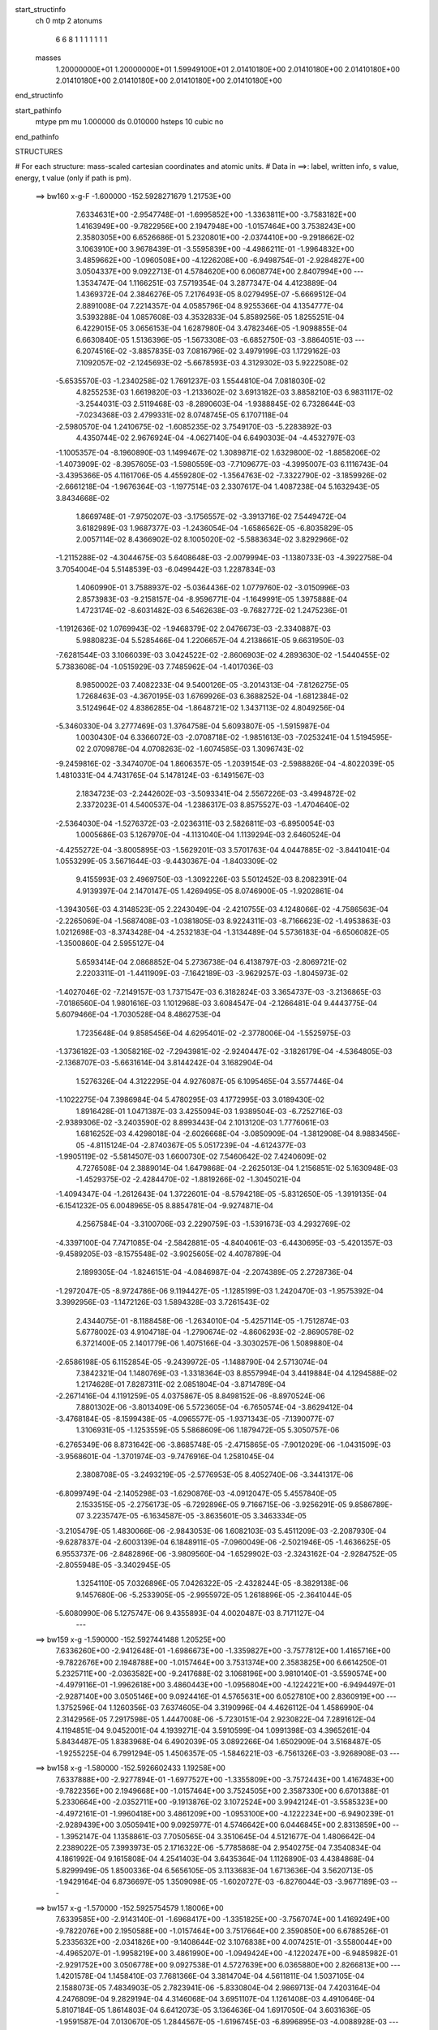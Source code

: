 start_structinfo
   ch         0
   mtp        2
   atonums
      6   6   8   1   1   1   1   1   1   1
   masses
     1.20000000E+01  1.20000000E+01  1.59949100E+01  2.01410180E+00  2.01410180E+00
     2.01410180E+00  2.01410180E+00  2.01410180E+00  2.01410180E+00  2.01410180E+00
end_structinfo

start_pathinfo
   mtype      pm
   mu         1.000000
   ds         0.010000
   hsteps     10
   cubic      no
end_pathinfo

STRUCTURES

# For each structure: mass-scaled cartesian coordinates and atomic units.
# Data in ==>: label, written info, s value, energy, t value (only if path is pm).

 ==>   bw160         x-g-F     -1.600000   -152.5928271679  1.21753E+00
    7.6334631E+00   -2.9547748E-01   -1.6995852E+00   -1.3363811E+00   -3.7583182E+00
    1.4163949E+00   -9.7822956E+00    2.1947948E+00   -1.0157464E+00    3.7538243E+00
    2.3580305E+00    6.6526686E-01    5.2320801E+00   -2.0374410E+00   -9.2918662E-02
    3.1063910E+00    3.9678439E-01   -3.5595839E+00   -4.4986211E-01   -1.9964832E+00
    3.4859662E+00   -1.0960508E+00   -4.1226208E+00   -6.9498754E-01   -2.9284827E+00
    3.0504337E+00    9.0922713E-01    4.5784620E+00    6.0608774E+00    2.8407994E+00
    ---
    1.3534747E-04    1.1166251E-03    7.5719354E-04    3.2877347E-04    4.4123889E-04
    1.4369372E-04    2.3846276E-05    7.2176493E-05    8.0279495E-07   -5.6669512E-04
    2.8891008E-04    7.2214357E-04    4.0585796E-04    8.9255366E-04    4.1354777E-04
    3.5393288E-04    1.0857608E-03    4.3532833E-04    5.8589256E-05    1.8255251E-04
    6.4229015E-05    3.0656153E-04    1.6287980E-04    3.4782346E-05   -1.9098855E-04
    6.6630840E-05    1.5136396E-05   -1.5673308E-03   -6.6852750E-03   -3.8864051E-03
    ---
    6.2074516E-02   -3.8857835E-03    7.0816796E-02    3.4979199E-03    1.1729162E-03
    7.1092057E-02   -2.1245693E-02   -5.6678593E-03    4.3129302E-03    5.9222508E-02
   -5.6535570E-03   -1.2340258E-02    1.7691237E-03    1.5544810E-04    7.0818030E-02
    4.8255253E-03    1.6619820E-03   -1.2133602E-02    3.6913182E-03    3.8858210E-03
    6.9831117E-02   -3.2544031E-03    2.5119468E-03   -8.2890603E-04   -1.9388845E-02
    6.7328644E-03   -7.0234368E-03    2.4799331E-02    8.0748745E-05    6.1707118E-04
   -2.5980570E-04    1.2410675E-02   -1.6085235E-02    3.7549170E-03   -5.2283892E-03
    4.4350744E-02    2.9676924E-04   -4.0627140E-04    6.6490303E-04   -4.4532797E-03
   -1.1005357E-04   -8.1960890E-03    1.1499467E-02    1.3089871E-02    1.6329800E-02
   -1.8858206E-02   -1.4073909E-02   -8.3957605E-03   -1.5980559E-03   -7.7109677E-03
   -4.3995007E-03    6.1116743E-04   -3.4395366E-05    4.1161706E-05    4.4559280E-02
   -1.3564763E-02   -7.3322790E-02   -3.1859926E-02   -2.6661218E-04   -1.9676364E-03
   -1.1977514E-03    2.3307617E-04    1.4087238E-04    5.1632943E-05    3.8434668E-02
    1.8669748E-01   -7.9750207E-03   -3.1756557E-02   -3.3913716E-02    7.5449472E-04
    3.6182989E-03    1.9687377E-03   -1.2436054E-04   -1.6586562E-05   -6.8035829E-05
    2.0057114E-02    8.4366902E-02    8.1005020E-02   -5.5883634E-02    3.8292966E-02
   -1.2115288E-02   -4.3044675E-03    5.6408648E-03   -2.0079994E-03   -1.1380733E-03
   -4.3922758E-04    3.7054004E-04    5.5148539E-03   -6.0499442E-03    1.2287834E-03
    1.4060990E-01    3.7588937E-02   -5.0364436E-02    1.0779760E-02   -3.0150996E-03
    2.8573983E-03   -9.2158157E-04   -8.9596771E-04   -1.1649991E-05    1.3975888E-04
    1.4723174E-02   -8.6031482E-03    6.5462638E-03   -9.7682772E-02    1.2475236E-01
   -1.1912636E-02    1.0769943E-02   -1.9468379E-02    2.0476673E-03   -2.3340887E-03
    5.9880823E-04    5.5285466E-04    1.2206657E-04    4.2138661E-05    9.6631950E-03
   -7.6281544E-03    3.1066039E-03    3.0424522E-02   -2.8606903E-02    4.2893630E-02
   -1.5440455E-02    5.7383608E-04   -1.0515929E-03    7.7485962E-04   -1.4017036E-03
    8.9850002E-03    7.4082233E-04    9.5400126E-05   -3.2014313E-04   -7.8126275E-05
    1.7268463E-03   -4.3670195E-03    1.6769926E-03    6.3688252E-04   -1.6812384E-02
    3.5124964E-02    4.8386285E-04   -1.8648721E-02    1.3437113E-02    4.8049256E-04
   -5.3460330E-04    3.2777469E-03    1.3764758E-04    5.6093807E-05   -1.5915987E-04
    1.0030430E-04    6.3366072E-03   -2.0708718E-02   -1.9851613E-03   -7.0253241E-04
    1.5194595E-02    2.0709878E-04    4.0708263E-02   -1.6074585E-03    1.3096743E-02
   -9.2459816E-02   -3.3474070E-04    1.8606357E-05   -1.2039154E-03   -2.5988826E-04
   -4.8022039E-05    1.4810331E-04    4.7431765E-04    5.1478124E-03   -6.1491567E-03
    2.1834723E-03   -2.2442602E-03   -3.5093341E-04    2.5567226E-03   -3.4994872E-02
    2.3372023E-01    4.5400537E-04   -1.2386317E-03    8.8575527E-03   -1.4704640E-02
   -2.5364030E-04   -1.5276372E-03   -2.0236311E-03    2.5826811E-03   -6.8950054E-03
    1.0005686E-03    5.1267970E-04   -4.1131040E-04    1.1139294E-03    2.6460524E-04
   -4.4255272E-04   -3.8005895E-03   -1.5629201E-03    3.5701763E-04    4.0447885E-02
   -3.8441041E-04    1.0553299E-05    3.5671644E-03   -9.4430367E-04   -1.8403309E-02
    9.4155993E-03    2.4969750E-03   -1.3092226E-03    5.5012452E-03    8.2082391E-04
    4.9139397E-04    2.1470147E-05    1.4269495E-05    8.0746900E-05   -1.9202861E-04
   -1.3943056E-03    4.3148523E-05    2.2243049E-04   -2.4210755E-03    4.1248066E-02
   -4.7586563E-04   -2.2265069E-04   -1.5687408E-03   -1.0381805E-03    8.9224311E-03
   -8.7166623E-02   -1.4953863E-03    1.0212698E-03   -8.3743428E-04   -4.2532183E-04
   -1.3134489E-04    5.5736183E-04   -6.6506082E-05   -1.3500860E-04    2.5955127E-04
    5.6593414E-04    2.0868852E-04    5.2736738E-04    6.4138797E-03   -2.8069721E-02
    2.2203311E-01   -1.4411909E-03   -7.1642189E-03   -3.9629257E-03   -1.8045973E-02
   -1.4027046E-02   -7.2149157E-03    1.7371547E-03    6.3182824E-03    3.3654737E-03
   -3.2136865E-03   -7.0186560E-04    1.9801616E-03    1.1012968E-03    3.6084547E-04
   -2.1266481E-04    9.4443775E-04    5.6079466E-04   -1.7030528E-04    8.4862753E-04
    1.7235648E-04    9.8585456E-04    4.6295401E-02   -2.3778006E-04   -1.5525975E-03
   -1.3736182E-03   -1.3058216E-02   -7.2943981E-02   -2.9240447E-02   -3.1826179E-04
   -4.5364805E-03   -2.1368707E-03   -5.6631614E-04    3.8144242E-04    3.1682904E-04
    1.5276326E-04    4.3122295E-04    4.9276087E-05    6.1095465E-04    3.5577446E-04
   -1.1022275E-04    7.3986984E-04    5.4780295E-03    4.1772995E-03    3.0189430E-02
    1.8916428E-01    1.0471387E-03    3.4255094E-03    1.9389504E-03   -6.7252716E-03
   -2.9389306E-02   -3.2403590E-02    8.8993443E-04    2.1013120E-03    1.7776061E-03
    1.6816252E-03    4.4298018E-04   -2.6026668E-04   -3.0850909E-04   -1.3812908E-04
    8.9883456E-05   -4.8115124E-04   -2.8740367E-05    5.0517239E-04   -4.6124377E-03
   -1.9905119E-02   -5.5814507E-03    1.6600730E-02    7.5460642E-02    7.4240609E-02
    4.7276508E-04    2.3889014E-04    1.6479868E-04   -2.2625013E-04    1.2156851E-02
    5.1630948E-03   -1.4529375E-02   -2.4284470E-02   -1.8819266E-02   -1.3045021E-04
   -1.4094347E-04   -1.2612643E-04    1.3722601E-04   -8.5794218E-05   -5.8312650E-05
   -1.3919135E-04   -6.1541232E-05    6.0048965E-05    8.8854781E-04   -9.9274871E-04
    4.2567584E-04   -3.3100706E-03    2.2290759E-03   -1.5391673E-03    4.2932769E-02
   -4.3397100E-04    7.7471085E-04   -2.5842881E-05   -4.8404061E-03   -6.4430695E-03
   -5.4201357E-03   -9.4589205E-03   -8.1575548E-02   -3.9025605E-02    4.4078789E-04
    2.1899305E-04   -1.8246151E-04   -4.0846987E-04   -2.2074389E-05    2.2728736E-04
   -1.2972047E-05   -8.9724786E-06    9.1194427E-05   -1.1285199E-03    1.2420470E-03
   -1.9575392E-04    3.3992956E-03   -1.1472126E-03    1.5894328E-03    3.7261543E-02
    2.4344075E-01   -8.1188458E-06   -1.2634010E-04   -5.4257114E-05   -1.7512874E-03
    5.6778002E-03    4.9104718E-04   -1.2790674E-02   -4.8606293E-02   -2.8690578E-02
    6.3721400E-05    2.1401779E-06    1.4075166E-04   -3.3030257E-06    1.5089880E-04
   -2.6586198E-05    6.1152854E-05   -9.2439972E-05   -1.1488790E-04    2.5713074E-04
    7.3842321E-04    1.1480769E-03   -1.3318364E-03    8.8557994E-04    3.4419884E-04
    4.1294588E-02    1.2174628E-01    7.8287311E-02    2.0851804E-04   -3.8714789E-04
   -2.2671416E-04    4.1191259E-05    4.0375867E-05    8.8498152E-06   -8.8970524E-06
    7.8801302E-06   -3.8013409E-06    5.5723605E-04   -6.7650574E-04   -3.8629412E-04
   -3.4768184E-05   -8.1599438E-05   -4.0965577E-05   -1.9371343E-05   -7.1390077E-07
    1.3106931E-05   -1.1253559E-05    5.5868609E-06    1.1879472E-05    5.3050757E-06
   -6.2765349E-06    8.8731642E-06   -3.8685748E-05   -2.4715865E-05   -7.9012029E-06
   -1.0431509E-03   -3.9568601E-04   -1.3701974E-03   -9.7476916E-04    1.2581045E-04
    2.3808708E-05   -3.2493219E-05   -2.5776953E-05    8.4052740E-06   -3.3441317E-06
   -6.8099749E-04   -2.1405298E-03   -1.6290876E-03   -4.0912047E-05    5.4557840E-05
    2.1533515E-05   -2.2756173E-05   -6.7292896E-05    9.7166715E-06   -3.9256291E-05
    9.8586789E-07    3.2235747E-05   -6.1634587E-05   -3.8635601E-05    3.3463334E-05
   -3.2105479E-05    1.4830066E-06   -2.9843053E-06    1.6082103E-03    5.4511209E-03
   -2.2087930E-04   -9.6287837E-04   -2.6003139E-04    6.1848911E-05   -7.0960049E-06
   -2.5021946E-05   -1.4636625E-05    6.9553737E-06   -2.8482896E-06   -3.9809560E-04
   -1.6529902E-03   -2.3243162E-04   -2.9284752E-05   -2.8055948E-05   -3.3402945E-05
    1.3254110E-05    7.0326896E-05    7.0426322E-05   -2.4328244E-05   -8.3829138E-06
    9.1457680E-06   -5.2533905E-05   -2.9955972E-05    1.2618896E-05   -2.3641044E-05
   -5.6080990E-06    5.1275747E-06    9.4355893E-04    4.0020487E-03    8.7171127E-04
    ---
 ==>   bw159           x-g     -1.590000   -152.5927441488  1.20525E+00
    7.6336260E+00   -2.9412648E-01   -1.6986673E+00   -1.3359827E+00   -3.7577812E+00
    1.4165716E+00   -9.7822676E+00    2.1948788E+00   -1.0157464E+00    3.7531374E+00
    2.3583825E+00    6.6614250E-01    5.2325711E+00   -2.0363582E+00   -9.2417688E-02
    3.1068196E+00    3.9810140E-01   -3.5590574E+00   -4.4979116E-01   -1.9962618E+00
    3.4860443E+00   -1.0956804E+00   -4.1224221E+00   -6.9494497E-01   -2.9287140E+00
    3.0505146E+00    9.0924416E-01    4.5765631E+00    6.0527810E+00    2.8360919E+00
    ---
    1.3752596E-04    1.1260356E-03    7.6374605E-04    3.3190996E-04    4.4626112E-04
    1.4586990E-04    2.3142956E-05    7.2917598E-05    1.4447008E-06   -5.7230151E-04
    2.9230822E-04    7.2891612E-04    4.1194851E-04    9.0452001E-04    4.1939271E-04
    3.5910599E-04    1.0991398E-03    4.3965261E-04    5.8434487E-05    1.8383968E-04
    6.4902039E-05    3.0892266E-04    1.6502909E-04    3.5168487E-05   -1.9255225E-04
    6.7991294E-05    1.4506357E-05   -1.5846221E-03   -6.7561326E-03   -3.9268908E-03
    ---
 ==>   bw158           x-g     -1.580000   -152.5926602433  1.19258E+00
    7.6337888E+00   -2.9277894E-01   -1.6977527E+00   -1.3355809E+00   -3.7572443E+00
    1.4167483E+00   -9.7822356E+00    2.1949668E+00   -1.0157464E+00    3.7524505E+00
    2.3587330E+00    6.6701388E-01    5.2330664E+00   -2.0352711E+00   -9.1913876E-02
    3.1072524E+00    3.9942124E-01   -3.5585323E+00   -4.4972161E-01   -1.9960418E+00
    3.4861209E+00   -1.0953100E+00   -4.1222234E+00   -6.9490239E-01   -2.9289439E+00
    3.0505941E+00    9.0925977E-01    4.5746642E+00    6.0446845E+00    2.8313859E+00
    ---
    1.3952147E-04    1.1358861E-03    7.7050565E-04    3.3510645E-04    4.5121677E-04
    1.4806642E-04    2.2389022E-05    7.3993973E-05    2.1716322E-06   -5.7785868E-04
    2.9540275E-04    7.3540834E-04    4.1861992E-04    9.1615808E-04    4.2541403E-04
    3.6435364E-04    1.1126890E-03    4.4384868E-04    5.8299949E-05    1.8500336E-04
    6.5656105E-05    3.1133683E-04    1.6713636E-04    3.5620713E-05   -1.9429164E-04
    6.8736697E-05    1.3509098E-05   -1.6020727E-03   -6.8276044E-03   -3.9677189E-03
    ---
 ==>   bw157           x-g     -1.570000   -152.5925754579  1.18006E+00
    7.6339585E+00   -2.9143140E-01   -1.6968417E+00   -1.3351825E+00   -3.7567074E+00
    1.4169249E+00   -9.7822076E+00    2.1950588E+00   -1.0157464E+00    3.7517664E+00
    2.3590850E+00    6.6788526E-01    5.2335632E+00   -2.0341826E+00   -9.1408644E-02
    3.1076838E+00    4.0074251E-01   -3.5580044E+00   -4.4965207E-01   -1.9958219E+00
    3.4861990E+00   -1.0949424E+00   -4.1220247E+00   -6.9485982E-01   -2.9291752E+00
    3.0506778E+00    9.0927538E-01    4.5727639E+00    6.0365880E+00    2.8266813E+00
    ---
    1.4201578E-04    1.1458410E-03    7.7681366E-04    3.3814704E-04    4.5611811E-04
    1.5037105E-04    2.1588073E-05    7.4834903E-05    2.7823941E-06   -5.8330804E-04
    2.9869713E-04    7.4203164E-04    4.2476809E-04    9.2829194E-04    4.3146068E-04
    3.6951107E-04    1.1261408E-03    4.4910646E-04    5.8107184E-05    1.8614803E-04
    6.6412073E-05    3.1364636E-04    1.6917050E-04    3.6031636E-05   -1.9591587E-04
    7.0130670E-05    1.2844567E-05   -1.6196745E-03   -6.8996895E-03   -4.0088928E-03
    ---
 ==>   bw156           x-g     -1.560000   -152.5924897823  1.16770E+00
    7.6341248E+00   -2.9008733E-01   -1.6959306E+00   -1.3347842E+00   -3.7561739E+00
    1.4171016E+00   -9.7821837E+00    2.1951508E+00   -1.0157464E+00    3.7510838E+00
    2.3594355E+00    6.6875664E-01    5.2340641E+00   -2.0330912E+00   -9.0901993E-02
    3.1081181E+00    4.0206520E-01   -3.5574778E+00   -4.4958537E-01   -1.9956019E+00
    3.4862771E+00   -1.0945748E+00   -4.1218261E+00   -6.9481866E-01   -2.9294051E+00
    3.0507587E+00    9.0928957E-01    4.5708622E+00    6.0284915E+00    2.8219781E+00
    ---
    1.4395032E-04    1.1557078E-03    7.8341464E-04    3.4155079E-04    4.6118404E-04
    1.5280704E-04    2.0662788E-05    7.6043945E-05    3.5030615E-06   -5.8845558E-04
    3.0243017E-04    7.4891753E-04    4.3162676E-04    9.4021090E-04    4.3765402E-04
    3.7482240E-04    1.1398129E-03    4.5361054E-04    5.7837397E-05    1.8732723E-04
    6.7176693E-05    3.1595661E-04    1.7102239E-04    3.6209665E-05   -1.9763888E-04
    7.0617117E-05    1.1742335E-05   -1.6374371E-03   -6.9723878E-03   -4.0504057E-03
    ---
 ==>   bw155           x-g     -1.550000   -152.5924031997  1.15549E+00
    7.6342876E+00   -2.8874673E-01   -1.6950230E+00   -1.3343858E+00   -3.7556369E+00
    1.4172783E+00   -9.7821597E+00    2.1952347E+00   -1.0157464E+00    3.7503998E+00
    2.3597875E+00    6.6962519E-01    5.2345679E+00   -2.0319970E+00   -9.0392503E-02
    3.1085552E+00    4.0338930E-01   -3.5569499E+00   -4.4951867E-01   -1.9953847E+00
    3.4863551E+00   -1.0942101E+00   -4.1216274E+00   -6.9477608E-01   -2.9296336E+00
    3.0508410E+00    9.0930235E-01    4.5689605E+00    6.0203950E+00    2.8172735E+00
    ---
    1.4585677E-04    1.1659866E-03    7.9003740E-04    3.4485432E-04    4.6638453E-04
    1.5514003E-04    1.9701868E-05    7.6623829E-05    3.9509445E-06   -5.9355844E-04
    3.0586582E-04    7.5548218E-04    4.3869772E-04    9.5205334E-04    4.4393972E-04
    3.8020422E-04    1.1535615E-03    4.5860798E-04    5.7531411E-05    1.8835007E-04
    6.7991446E-05    3.1814125E-04    1.7302483E-04    3.6579227E-05   -1.9895150E-04
    7.2470697E-05    1.1448915E-05   -1.6553622E-03   -7.0457108E-03   -4.0922667E-03
    ---
 ==>   bw154           x-g     -1.540000   -152.5923157187  1.14345E+00
    7.6344573E+00   -2.8740612E-01   -1.6941120E+00   -1.3339909E+00   -3.7551000E+00
    1.4174550E+00   -9.7821397E+00    2.1953227E+00   -1.0157464E+00    3.7497186E+00
    2.3601394E+00    6.7049231E-01    5.2350732E+00   -2.0309000E+00   -8.9883014E-02
    3.1089923E+00    4.0471766E-01   -3.5564220E+00   -4.4945339E-01   -1.9951690E+00
    3.4864346E+00   -1.0938454E+00   -4.1214301E+00   -6.9473351E-01   -2.9298621E+00
    3.0509247E+00    9.0931654E-01    4.5670588E+00    6.0122986E+00    2.8125717E+00
    ---
    1.4845058E-04    1.1764672E-03    7.9694411E-04    3.4773895E-04    4.7146270E-04
    1.5724358E-04    1.8801578E-05    7.7455837E-05    4.5301659E-06   -5.9867284E-04
    3.0902261E-04    7.6174247E-04    4.4518225E-04    9.6446706E-04    4.5010350E-04
    3.8550716E-04    1.1674520E-03    4.6345102E-04    5.7261388E-05    1.8919062E-04
    6.9466114E-05    3.2047083E-04    1.7507439E-04    3.7070626E-05   -2.0043694E-04
    7.3743088E-05    1.0801984E-05   -1.6734446E-03   -7.1196563E-03   -4.1344783E-03
    ---
 ==>   bw153           x-g     -1.530000   -152.5922273229  1.13155E+00
    7.6346271E+00   -2.8606898E-01   -1.6932078E+00   -1.3335994E+00   -3.7545631E+00
    1.4176316E+00   -9.7821157E+00    2.1954147E+00   -1.0157384E+00    3.7490373E+00
    2.3604900E+00    6.7135802E-01    5.2355798E+00   -2.0298030E+00   -8.9370686E-02
    3.1094323E+00    4.0604744E-01   -3.5558926E+00   -4.4938952E-01   -1.9949547E+00
    3.4865155E+00   -1.0934806E+00   -4.1212286E+00   -6.9469093E-01   -2.9300892E+00
    3.0510099E+00    9.0932647E-01    4.5651556E+00    6.0042021E+00    2.8078713E+00
    ---
    1.5089656E-04    1.1868849E-03    8.0352803E-04    3.5054080E-04    4.7637181E-04
    1.5928876E-04    1.7986062E-05    7.8281669E-05    5.1970770E-06   -6.0360150E-04
    3.1279062E-04    7.6832521E-04    4.5197053E-04    9.7675436E-04    4.5650217E-04
    3.9086326E-04    1.1814939E-03    4.6866667E-04    5.6876929E-05    1.9006215E-04
    7.0953625E-05    3.2299863E-04    1.7763561E-04    3.7743859E-05   -2.0206730E-04
    7.5044237E-05    1.0060272E-05   -1.6916846E-03   -7.1942260E-03   -4.1770366E-03
    ---
 ==>   bw152           x-g     -1.520000   -152.5921380002  1.11980E+00
    7.6347968E+00   -2.8473530E-01   -1.6923037E+00   -1.3332080E+00   -3.7540261E+00
    1.4178152E+00   -9.7820917E+00    2.1954987E+00   -1.0157344E+00    3.7483590E+00
    2.3608419E+00    6.7222231E-01    5.2360893E+00   -2.0287017E+00   -8.8855520E-02
    3.1098722E+00    4.0737723E-01   -3.5553647E+00   -4.4932708E-01   -1.9947404E+00
    3.4865935E+00   -1.0931187E+00   -4.1210271E+00   -6.9464694E-01   -2.9303177E+00
    3.0510936E+00    9.0933783E-01    4.5632511E+00    5.9961056E+00    2.8031696E+00
    ---
    1.5344203E-04    1.1975750E-03    8.1027012E-04    3.5333582E-04    4.8144010E-04
    1.6200859E-04    1.7189720E-05    7.8986430E-05    5.8295073E-06   -6.0836873E-04
    3.1626844E-04    7.7474044E-04    4.5870565E-04    9.8933637E-04    4.6294928E-04
    3.9625491E-04    1.1956183E-03    4.7381897E-04    5.6347111E-05    1.9108615E-04
    7.1242722E-05    3.2528374E-04    1.7995277E-04    3.8171351E-05   -2.0357013E-04
    7.6275000E-05    9.3650159E-06   -1.7100881E-03   -7.2694328E-03   -4.2199504E-03
    ---
 ==>   bw151           x-g     -1.510000   -152.5920477523  1.10819E+00
    7.6349666E+00   -2.8339815E-01   -1.6914030E+00   -1.3328131E+00   -3.7534892E+00
    1.4179988E+00   -9.7820717E+00    2.1955867E+00   -1.0157264E+00    3.7476820E+00
    2.3611953E+00    6.7308518E-01    5.2366016E+00   -2.0275989E+00   -8.8338935E-02
    3.1103150E+00    4.0871127E-01   -3.5548367E+00   -4.4926605E-01   -1.9945290E+00
    3.4866716E+00   -1.0927569E+00   -4.1208284E+00   -6.9460436E-01   -2.9305433E+00
    3.0511788E+00    9.0934776E-01    4.5613465E+00    5.9880077E+00    2.7984706E+00
    ---
    1.5575524E-04    1.2084648E-03    8.1705142E-04    3.5622873E-04    4.8661132E-04
    1.6482320E-04    1.6286751E-05    7.9756330E-05    6.3964733E-06   -6.1287905E-04
    3.2024300E-04    7.8131401E-04    4.6590788E-04    1.0015446E-03    4.6957959E-04
    4.0170443E-04    1.2098759E-03    4.7883780E-04    5.5833943E-05    1.9197594E-04
    7.1602681E-05    3.2753119E-04    1.8172270E-04    3.8469482E-05   -2.0504100E-04
    7.7648366E-05    8.7371178E-06   -1.7286559E-03   -7.3452792E-03   -4.2632237E-03
    ---
 ==>   bw150         x-g-F     -1.500000   -152.5919565318  1.09673E+00
    7.6351432E+00   -2.8206794E-01   -1.6904989E+00   -1.3324217E+00   -3.7529523E+00
    1.4181824E+00   -9.7820557E+00    2.1956787E+00   -1.0157184E+00    3.7470065E+00
    2.3615473E+00    6.7394662E-01    5.2371168E+00   -2.0264934E+00   -8.7820930E-02
    3.1107578E+00    4.1004672E-01   -3.5543088E+00   -4.4920503E-01   -1.9943189E+00
    3.4867511E+00   -1.0923950E+00   -4.1206283E+00   -6.9456179E-01   -2.9307676E+00
    3.0512653E+00    9.0935628E-01    4.5594406E+00    5.9799098E+00    2.7937703E+00
    ---
    1.5861057E-04    1.2193977E-03    8.2426072E-04    3.5910348E-04    4.9164081E-04
    1.6737154E-04    1.5175999E-05    8.0683664E-05    6.9360581E-06   -6.1753586E-04
    3.2377659E-04    7.8750489E-04    4.7263930E-04    1.0143593E-03    4.7609962E-04
    4.0706098E-04    1.2243708E-03    4.8360435E-04    5.5373189E-05    1.9267101E-04
    7.2647181E-05    3.2989151E-04    1.8400977E-04    3.8983330E-05   -2.0649548E-04
    7.8755815E-05    8.0015584E-06   -1.7473885E-03   -7.4217878E-03   -4.3068619E-03
    ---
    6.2100635E-02   -3.9187125E-03    7.0755977E-02    3.4641619E-03    1.1431471E-03
    7.1106037E-02   -2.1257557E-02   -5.6886980E-03    4.3022952E-03    5.9226310E-02
   -5.6710951E-03   -1.2347405E-02    1.7784222E-03    1.7771470E-04    7.0821321E-02
    4.8187511E-03    1.6747386E-03   -1.2123349E-02    3.6911168E-03    3.8882423E-03
    6.9817161E-02   -3.2563510E-03    2.5084354E-03   -8.3079962E-04   -1.9392519E-02
    6.7264890E-03   -7.0280096E-03    2.4792127E-02    7.7381628E-05    6.1890134E-04
   -2.6103594E-04    1.2402458E-02   -1.6068276E-02    3.7517232E-03   -5.2461443E-03
    4.4342367E-02    2.9515078E-04   -4.0525143E-04    6.6440505E-04   -4.4542941E-03
   -1.1287425E-04   -8.1983688E-03    1.1489648E-02    1.3098494E-02    1.6334817E-02
   -1.8733504E-02   -1.3840930E-02   -8.3035814E-03   -1.6138077E-03   -7.7347829E-03
   -4.4080099E-03    6.1284364E-04   -3.5581290E-05    4.1981060E-05    4.4257161E-02
   -1.3334436E-02   -7.3036032E-02   -3.1854586E-02   -2.9059143E-04   -2.0114679E-03
   -1.2182997E-03    2.3722301E-04    1.4077500E-04    5.2935887E-05    3.7887778E-02
    1.8599740E-01   -7.8851200E-03   -3.1751625E-02   -3.3964099E-02    7.5175535E-04
    3.5986841E-03    1.9638415E-03   -1.2192078E-04   -1.5835171E-05   -6.8096849E-05
    1.9824102E-02    8.4369435E-02    8.1113294E-02   -5.6058913E-02    3.8292266E-02
   -1.2152073E-02   -4.2898534E-03    5.6309532E-03   -2.0045875E-03   -1.1357938E-03
   -4.3957080E-04    3.6892226E-04    5.4664563E-03   -6.0086832E-03    1.1951327E-03
    1.4101862E-01    3.7582615E-02   -5.0171602E-02    1.0789807E-02   -3.0303526E-03
    2.8668655E-03   -9.2864106E-04   -8.9885449E-04   -1.3257127E-05    1.3963374E-04
    1.4753589E-02   -8.6326490E-03    6.5474829E-03   -9.7679872E-02    1.2429196E-01
   -1.1950902E-02    1.0786147E-02   -1.9477616E-02    2.0349664E-03   -2.3223565E-03
    5.9447498E-04    5.5016971E-04    1.2173155E-04    4.3170171E-05    9.6964235E-03
   -7.6545457E-03    3.1163305E-03    3.0530354E-02   -2.8610050E-02    4.2896203E-02
   -1.5445946E-02    5.6673420E-04   -9.5121366E-04    7.7790120E-04   -1.4059061E-03
    8.9694204E-03    7.4080797E-04    9.6318250E-05   -3.1946282E-04   -7.0265608E-05
    1.7107931E-03   -4.3267546E-03    1.7064401E-03    6.6200718E-04   -1.6821534E-02
    3.5093630E-02    4.7809970E-04   -1.8686759E-02    1.3646555E-02    4.8411713E-04
   -5.4100096E-04    3.2886022E-03    1.3918967E-04    5.6674520E-05   -1.5960257E-04
    1.0437759E-04    6.3426656E-03   -2.0718537E-02   -2.0088984E-03   -7.2280461E-04
    1.5141672E-02    2.2360137E-04    4.0816106E-02   -1.5094067E-03    1.3295819E-02
   -9.2407365E-02   -3.3689554E-04    1.0199546E-05   -1.1796655E-03   -2.5735193E-04
   -4.8047612E-05    1.4706103E-04    4.6865715E-04    5.1768673E-03   -6.2301159E-03
    2.1914351E-03   -2.2530514E-03   -3.3396742E-04    2.3155907E-03   -3.5484281E-02
    2.3359224E-01    4.4969183E-04   -1.2457347E-03    8.8573711E-03   -1.4702366E-02
   -2.5524862E-04   -1.5026834E-03   -2.0253084E-03    2.5825296E-03   -6.8987954E-03
    1.0038794E-03    5.1993879E-04   -4.0595230E-04    1.1102798E-03    2.6863267E-04
   -4.4138048E-04   -3.7962394E-03   -1.5651675E-03    3.4929195E-04    4.0452556E-02
   -3.8826308E-04    4.8738313E-06    3.5751634E-03   -9.4639372E-04   -1.8404066E-02
    9.4132997E-03    2.4953595E-03   -1.3065855E-03    5.4979082E-03    8.2205735E-04
    4.9827778E-04    2.7553242E-05    1.4217414E-05    8.1573123E-05   -1.9123715E-04
   -1.3978718E-03    3.9983731E-05    2.2076227E-04   -2.4031718E-03    4.1252431E-02
   -4.7333975E-04   -2.2047120E-04   -1.5646383E-03   -1.0135402E-03    8.9236723E-03
   -8.7159656E-02   -1.4967289E-03    1.0212370E-03   -8.4049569E-04   -4.2720873E-04
   -1.3679083E-04    5.5603280E-04   -6.5166413E-05   -1.3604391E-04    2.5883258E-04
    5.6212733E-04    2.0572889E-04    5.2760302E-04    6.3536648E-03   -2.8073722E-02
    2.2201921E-01   -1.4359698E-03   -7.1662270E-03   -3.9636874E-03   -1.8019467E-02
   -1.3986725E-02   -7.1966462E-03    1.7312385E-03    6.3213165E-03    3.3666130E-03
   -3.2178466E-03   -7.1018524E-04    1.9775824E-03    1.1017735E-03    3.6668870E-04
   -2.0934458E-04    9.4146889E-04    5.6217829E-04   -1.6736155E-04    8.4865419E-04
    1.7638254E-04    9.8647154E-04    4.6241806E-02   -2.4060448E-04   -1.5594062E-03
   -1.3781456E-03   -1.3014497E-02   -7.2962280E-02   -2.9256085E-02   -3.1388439E-04
   -4.5324960E-03   -2.1351569E-03   -5.6944013E-04    3.8660925E-04    3.2409785E-04
    1.5298560E-04    4.3063326E-04    4.9773993E-05    6.1064275E-04    3.5802169E-04
   -1.0828047E-04    7.3595347E-04    5.4797873E-03    4.1792586E-03    3.0086504E-02
    1.8920678E-01    1.0418395E-03    3.4194767E-03    1.9401380E-03   -6.7027371E-03
   -2.9400505E-02   -3.2410030E-02    8.8882517E-04    2.1037613E-03    1.7787864E-03
    1.6782477E-03    4.4918105E-04   -2.5330624E-04   -3.0766306E-04   -1.3833441E-04
    8.9385883E-05   -4.8136519E-04   -3.1992686E-05    5.0183886E-04   -4.5988451E-03
   -1.9909111E-02   -5.5846362E-03    1.6553162E-02    7.5497236E-02    7.4252378E-02
    4.7339436E-04    2.3710993E-04    1.6489104E-04   -2.3127738E-04    1.2155281E-02
    5.1681751E-03   -1.4490886E-02   -2.4209047E-02   -1.8781963E-02   -1.3281639E-04
   -1.3735689E-04   -1.2502790E-04    1.3776155E-04   -8.5412095E-05   -5.8203179E-05
   -1.3886242E-04   -6.1293096E-05    6.0199330E-05    8.9038440E-04   -9.9391359E-04
    4.2595434E-04   -3.3129935E-03    2.2272496E-03   -1.5416060E-03    4.2841538E-02
   -4.3492236E-04    7.7369624E-04   -2.6285369E-05   -4.8367833E-03   -6.4331256E-03
   -5.4157851E-03   -9.3888147E-03   -8.1603609E-02   -3.9044085E-02    4.4195378E-04
    2.2199786E-04   -1.8150429E-04   -4.0794731E-04   -2.3118118E-05    2.2680175E-04
   -1.2555768E-05   -8.5374047E-06    9.1023949E-05   -1.1277592E-03    1.2399501E-03
   -1.9576695E-04    3.3971241E-03   -1.1435824E-03    1.5894132E-03    3.7058748E-02
    2.4349381E-01   -7.5174868E-06   -1.2578784E-04   -5.3779134E-05   -1.7550857E-03
    5.6794223E-03    4.9013578E-04   -1.2746607E-02   -4.8623091E-02   -2.8695420E-02
    6.3776193E-05    1.5741128E-06    1.4101350E-04   -3.3303339E-06    1.5117068E-04
   -2.6718073E-05    6.1397393E-05   -9.2914587E-05   -1.1552639E-04    2.5627312E-04
    7.3800978E-04    1.1478764E-03   -1.3326918E-03    8.8542974E-04    3.4298749E-04
    4.1179859E-02    1.2178903E-01    7.8302979E-02    2.3373720E-04   -4.6043103E-04
   -2.6800331E-04    4.5525353E-05    4.7610170E-05    1.1254767E-05   -9.6737581E-06
    8.4640598E-06   -4.3058541E-06    6.3254969E-04   -6.7212610E-04   -3.8307100E-04
   -3.6142237E-05   -8.9384348E-05   -4.3524397E-05   -2.1048826E-05    3.9424599E-06
    1.5395509E-05   -1.2119983E-05    6.1836533E-06    1.3087262E-05    7.6923415E-06
   -6.5803169E-06    8.9723969E-06   -4.2584046E-05   -2.6641712E-05   -8.1989644E-06
   -1.1830634E-03   -4.7369411E-04   -1.6374330E-03   -1.1492940E-03    1.3574356E-04
    3.5086699E-05   -3.0011646E-05   -2.7141924E-05    8.8039272E-06   -3.9636549E-06
   -6.7495140E-04   -2.0245308E-03   -1.6031394E-03   -3.5200196E-05    7.6036472E-05
    3.5801158E-05   -1.9871188E-05   -5.3456966E-05    1.3408377E-05   -4.1255498E-05
    7.8675985E-07    3.5443314E-05   -6.1601855E-05   -4.3210517E-05    3.3396483E-05
   -3.4955336E-05    1.7455704E-06   -2.6272737E-06    1.7681166E-03    5.9277809E-03
   -2.6485858E-04   -1.1413291E-03   -3.1649888E-04    6.5683322E-05   -3.0313291E-06
   -2.4245363E-05   -1.5308478E-05    7.3902251E-06   -3.3021134E-06   -3.9382772E-04
   -1.6242805E-03   -1.4015108E-04   -2.5581788E-05   -2.3152698E-05   -3.1007740E-05
    1.8089459E-05    9.2448248E-05    8.1998287E-05   -2.5582780E-05   -9.6317529E-06
    9.8219385E-06   -5.4416590E-05   -3.3614461E-05    1.1587705E-05   -2.5894891E-05
   -6.1045626E-06    6.0476960E-06    1.0358647E-03    4.3760432E-03    9.0195879E-04
    ---
 ==>   bw149           x-g     -1.490000   -152.5918643944  1.08589E+00
    7.6353199E+00   -2.8074119E-01   -1.6896017E+00   -1.3320267E+00   -3.7524153E+00
    1.4183660E+00   -9.7820397E+00    2.1957707E+00   -1.0157104E+00    3.7463338E+00
    2.3619006E+00    6.7480665E-01    5.2376320E+00   -2.0253864E+00   -8.7300087E-02
    3.1112020E+00    4.1138502E-01   -3.5537794E+00   -4.4914542E-01   -1.9941103E+00
    3.4868320E+00   -1.0920359E+00   -4.1204267E+00   -6.9451921E-01   -2.9309932E+00
    3.0513505E+00    9.0936479E-01    4.5575332E+00    5.9718119E+00    2.7890713E+00
    ---
    1.6146414E-04    1.2303053E-03    8.3110412E-04    3.6202178E-04    4.9665280E-04
    1.7003883E-04    1.4074991E-05    8.1588171E-05    7.4798764E-06   -6.2185706E-04
    3.2798452E-04    7.9407291E-04    4.7927561E-04    1.0273234E-03    4.8277102E-04
    4.1248370E-04    1.2389150E-03    4.8882863E-04    5.4734528E-05    1.9334916E-04
    7.3680544E-05    3.3214459E-04    1.8623021E-04    3.9456834E-05   -2.0794130E-04
    7.9865302E-05    7.2715556E-06   -1.7662808E-03   -7.4989192E-03   -4.3508496E-03
    ---
 ==>   bw148           x-g     -1.480000   -152.5917712971  1.07470E+00
    7.6354966E+00   -2.7941097E-01   -1.6887045E+00   -1.3316353E+00   -3.7518784E+00
    1.4185496E+00   -9.7820237E+00    2.1958586E+00   -1.0157024E+00    3.7456625E+00
    2.3622569E+00    6.7566526E-01    5.2381514E+00   -2.0242738E+00   -8.6777825E-02
    3.1116476E+00    4.1272332E-01   -3.5532515E+00   -4.4908582E-01   -1.9939031E+00
    3.4869128E+00   -1.0916783E+00   -4.1202252E+00   -6.9447522E-01   -2.9312189E+00
    3.0514371E+00    9.0937189E-01    4.5556258E+00    5.9637154E+00    2.7843724E+00
    ---
    1.6420582E-04    1.2414108E-03    8.3808969E-04    3.6493778E-04    5.0174058E-04
    1.7266494E-04    1.2955730E-05    8.2475768E-05    8.0028853E-06   -6.2588078E-04
    3.3235404E-04    8.0066688E-04    4.8623273E-04    1.0402987E-03    4.8954845E-04
    4.1788757E-04    1.2535253E-03    4.9401680E-04    5.4113168E-05    1.9392062E-04
    7.4780457E-05    3.3426400E-04    1.8836117E-04    3.9943798E-05   -2.0937075E-04
    8.0968634E-05    6.5455347E-06   -1.7853424E-03   -7.5767075E-03   -4.3952051E-03
    ---
 ==>   bw147           x-g     -1.470000   -152.5916772548  1.06366E+00
    7.6356732E+00   -2.7808769E-01   -1.6878073E+00   -1.3312473E+00   -3.7513415E+00
    1.4187332E+00   -9.7820077E+00    2.1959506E+00   -1.0156944E+00    3.7449955E+00
    2.3626145E+00    6.7652104E-01    5.2386722E+00   -2.0231597E+00   -8.6254144E-02
    3.1120961E+00    4.1406303E-01   -3.5527236E+00   -4.4903047E-01   -1.9936973E+00
    3.4869923E+00   -1.0913220E+00   -4.1200237E+00   -6.9443264E-01   -2.9314417E+00
    3.0515222E+00    9.0937756E-01    4.5537170E+00    5.9556189E+00    2.7796763E+00
    ---
    1.6712267E-04    1.2524603E-03    8.4534055E-04    3.6753170E-04    5.0687526E-04
    1.7528721E-04    1.1951973E-05    8.3335438E-05    8.6015445E-06   -6.2975690E-04
    3.3697113E-04    8.0714676E-04    4.9298913E-04    1.0535895E-03    4.9623826E-04
    4.2339468E-04    1.2683936E-03    4.9898114E-04    5.3480504E-05    1.9449944E-04
    7.5866117E-05    3.3652976E-04    1.9059327E-04    4.0463631E-05   -2.1079355E-04
    8.1881550E-05    5.7330941E-06   -1.8045626E-03   -7.6551342E-03   -4.4399186E-03
    ---
 ==>   bw146           x-g     -1.460000   -152.5915822433  1.05275E+00
    7.6358499E+00   -2.7676786E-01   -1.6869170E+00   -1.3308628E+00   -3.7508045E+00
    1.4189168E+00   -9.7819957E+00    2.1960426E+00   -1.0156864E+00    3.7443299E+00
    2.3629735E+00    6.7737397E-01    5.2391945E+00   -2.0220442E+00   -8.5729043E-02
    3.1125432E+00    4.1540701E-01   -3.5521942E+00   -4.4897370E-01   -1.9934930E+00
    3.4870732E+00   -1.0909673E+00   -4.1198236E+00   -6.9439006E-01   -2.9316645E+00
    3.0516088E+00    9.0938324E-01    4.5518067E+00    5.9475224E+00    2.7749802E+00
    ---
    1.6995915E-04    1.2636962E-03    8.5231638E-04    3.7011603E-04    5.1204897E-04
    1.7796387E-04    1.0941186E-05    8.4181299E-05    9.1732945E-06   -6.3334078E-04
    3.4199214E-04    8.1378621E-04    5.0002438E-04    1.0667457E-03    5.0319624E-04
    4.2888287E-04    1.2833536E-03    5.0441763E-04    5.2799200E-05    1.9494800E-04
    7.7029582E-05    3.3868506E-04    1.9274450E-04    4.0985554E-05   -2.1220129E-04
    8.2789527E-05    4.9242493E-06   -1.8239516E-03   -7.7342171E-03   -4.4850010E-03
    ---
 ==>   bw145           x-g     -1.450000   -152.5914862280  1.04197E+00
    7.6360300E+00   -2.7544458E-01   -1.6860268E+00   -1.3304748E+00   -3.7502676E+00
    1.4191004E+00   -9.7819797E+00    2.1961306E+00   -1.0156784E+00    3.7436700E+00
    2.3633326E+00    6.7822406E-01    5.2397210E+00   -2.0209259E+00   -8.5201104E-02
    3.1129945E+00    4.1675382E-01   -3.5516663E+00   -4.4891977E-01   -1.9932900E+00
    3.4871541E+00   -1.0906139E+00   -4.1196221E+00   -6.9434749E-01   -2.9318859E+00
    3.0516939E+00    9.0938892E-01    4.5498979E+00    5.9394231E+00    2.7702841E+00
    ---
    1.7267879E-04    1.2752824E-03    8.5952611E-04    3.7270562E-04    5.1716756E-04
    1.8064085E-04    9.9378244E-06    8.5017985E-05    9.7639425E-06   -6.3667948E-04
    3.4680802E-04    8.2018221E-04    5.0729439E-04    1.0799017E-03    5.1029596E-04
    4.3444423E-04    1.2984839E-03    5.0971327E-04    5.2005793E-05    1.9540438E-04
    7.8171602E-05    3.4082192E-04    1.9489845E-04    4.1527558E-05   -2.1360709E-04
    8.3708415E-05    4.1166840E-06   -1.8435137E-03   -7.8139810E-03   -4.5304658E-03
    ---
 ==>   bw144           x-g     -1.440000   -152.5913892197  1.03133E+00
    7.6362067E+00   -2.7412129E-01   -1.6851365E+00   -1.3300903E+00   -3.7497306E+00
    1.4192840E+00   -9.7819717E+00    2.1962226E+00   -1.0156664E+00    3.7430115E+00
    2.3636945E+00    6.7907416E-01    5.2402490E+00   -2.0198048E+00   -8.4670327E-02
    3.1134443E+00    4.1810063E-01   -3.5511383E+00   -4.4886584E-01   -1.9930885E+00
    3.4872364E+00   -1.0902605E+00   -4.1194205E+00   -6.9430491E-01   -2.9321087E+00
    3.0517805E+00    9.0939176E-01    4.5479877E+00    5.9313238E+00    2.7655880E+00
    ---
    1.7539358E-04    1.2870377E-03    8.6682537E-04    3.7538537E-04    5.2228741E-04
    1.8303748E-04    8.8538579E-06    8.6127967E-05    1.0452624E-05   -6.3986562E-04
    3.5190069E-04    8.2672942E-04    5.1477205E-04    1.0929797E-03    5.1747373E-04
    4.3996415E-04    1.3136285E-03    5.1495717E-04    5.1203746E-05    1.9569758E-04
    7.9983143E-05    3.4297703E-04    1.9703979E-04    4.2114674E-05   -2.1514697E-04
    8.4077959E-05    2.9815292E-06   -1.8632512E-03   -7.8944189E-03   -4.5763056E-03
    ---
 ==>   bw143           x-g     -1.430000   -152.5912912220  1.02082E+00
    7.6363834E+00   -2.7280147E-01   -1.6842462E+00   -1.3297058E+00   -3.7491937E+00
    1.4194711E+00   -9.7819637E+00    2.1963146E+00   -1.0156504E+00    3.7423558E+00
    2.3640564E+00    6.7992142E-01    5.2407769E+00   -2.0186822E+00   -8.4138131E-02
    3.1138971E+00    4.1944886E-01   -3.5506104E+00   -4.4881333E-01   -1.9928898E+00
    3.4873202E+00   -1.0899085E+00   -4.1192176E+00   -6.9426092E-01   -2.9323287E+00
    3.0518657E+00    9.0939317E-01    4.5460760E+00    5.9232245E+00    2.7608947E+00
    ---
    1.7821303E-04    1.2990432E-03    8.7439059E-04    3.7807690E-04    5.2729089E-04
    1.8581995E-04    7.6762984E-06    8.7170732E-05    1.1007143E-05   -6.4287892E-04
    3.5678834E-04    8.3301182E-04    5.2201124E-04    1.1063890E-03    5.2459921E-04
    4.4564850E-04    1.3289234E-03    5.2004728E-04    5.0394830E-05    1.9595512E-04
    8.1304217E-05    3.4501306E-04    1.9941187E-04    4.2705760E-05   -2.1651657E-04
    8.4503927E-05    1.9657797E-06   -1.8831523E-03   -7.9755221E-03   -4.6225203E-03
    ---
 ==>   bw142           x-g     -1.420000   -152.5911922298  1.01043E+00
    7.6365635E+00   -2.7148511E-01   -1.6833629E+00   -1.3293178E+00   -3.7486568E+00
    1.4196616E+00   -9.7819557E+00    2.1963986E+00   -1.0156344E+00    3.7417044E+00
    2.3644197E+00    6.8076584E-01    5.2413077E+00   -2.0175553E+00   -8.3604515E-02
    3.1143512E+00    4.2079993E-01   -3.5500796E+00   -4.4876224E-01   -1.9926911E+00
    3.4874039E+00   -1.0895594E+00   -4.1190161E+00   -6.9421834E-01   -2.9325486E+00
    3.0519537E+00    9.0939601E-01    4.5441644E+00    5.9151252E+00    2.7562014E+00
    ---
    1.8141963E-04    1.3110129E-03    8.8154191E-04    3.8062180E-04    5.3263190E-04
    1.8874132E-04    6.4802951E-06    8.7643419E-05    1.1374874E-05   -6.4574072E-04
    3.6193812E-04    8.3934066E-04    5.2893191E-04    1.1202483E-03    5.3186199E-04
    4.5121328E-04    1.3443213E-03    5.2612235E-04    4.9408337E-05    1.9619460E-04
    8.2591466E-05    3.4685603E-04    2.0124729E-04    4.3028706E-05   -2.1759841E-04
    8.6196044E-05    1.6470812E-06   -1.9032190E-03   -8.0572819E-03   -4.6691012E-03
    ---
 ==>   bw141           x-g     -1.410000   -152.5910922333  1.00018E+00
    7.6367471E+00   -2.7016875E-01   -1.6824795E+00   -1.3289368E+00   -3.7481198E+00
    1.4198521E+00   -9.7819477E+00    2.1964865E+00   -1.0156264E+00    3.7410587E+00
    2.3647844E+00    6.8160883E-01    5.2418413E+00   -2.0164285E+00   -8.3068061E-02
    3.1148039E+00    4.2215242E-01   -3.5495502E+00   -4.4871399E-01   -1.9924953E+00
    3.4874862E+00   -1.0892117E+00   -4.1188145E+00   -6.9417577E-01   -2.9327658E+00
    3.0520402E+00    9.0939885E-01    4.5422513E+00    5.9070258E+00    2.7515082E+00
    ---
    1.8456393E-04    1.3233538E-03    8.8899551E-04    3.8293159E-04    5.3788563E-04
    1.9170062E-04    5.2729788E-06    8.8419693E-05    1.1806696E-05   -6.4830468E-04
    3.6731455E-04    8.4568250E-04    5.3635139E-04    1.1337726E-03    5.3931366E-04
    4.5675415E-04    1.3598890E-03    5.3153840E-04    4.8503355E-05    1.9628425E-04
    8.3951471E-05    3.4879489E-04    2.0314443E-04    4.3465113E-05   -2.1869907E-04
    8.7051798E-05    9.7179692E-07   -1.9234592E-03   -8.1397273E-03   -4.7160657E-03
    ---
 ==>   bw140         x-g-F     -1.400000   -152.5909912056  9.90049E-01
    7.6369307E+00   -2.6885239E-01   -1.6815962E+00   -1.3285592E+00   -3.7475829E+00
    1.4200426E+00   -9.7819477E+00    2.1965785E+00   -1.0156184E+00    3.7404143E+00
    2.3651506E+00    6.8244758E-01    5.2423778E+00   -2.0153002E+00   -8.2530188E-02
    3.1152595E+00    4.2350633E-01   -3.5490223E+00   -4.4866574E-01   -1.9923023E+00
    3.4875699E+00   -1.0888654E+00   -4.1186116E+00   -6.9413319E-01   -2.9329829E+00
    3.0521254E+00    9.0939885E-01    4.5403368E+00    5.8989265E+00    2.7468149E+00
    ---
    1.8764284E-04    1.3359148E-03    8.9666644E-04    3.8537813E-04    5.4292166E-04
    1.9463071E-04    3.9011403E-06    8.9338874E-05    1.2199780E-05   -6.5065637E-04
    3.7281911E-04    8.5191139E-04    5.4398414E-04    1.1472364E-03    5.4685446E-04
    4.6235895E-04    1.3756337E-03    5.3682580E-04    4.7613938E-05    1.9625716E-04
    8.5399847E-05    3.5066980E-04    2.0546147E-04    4.4110677E-05   -2.1977869E-04
    8.7642972E-05    1.8802761E-07   -1.9438721E-03   -8.2228642E-03   -4.7634167E-03
    ---
    6.2123123E-02   -3.9550897E-03    7.0669171E-02    3.4301929E-03    1.0978006E-03
    7.1108511E-02   -2.1266040E-02   -5.7072965E-03    4.2908175E-03    5.9225134E-02
   -5.6871099E-03   -1.2351866E-02    1.7890354E-03    1.9881695E-04    7.0821719E-02
    4.8103962E-03    1.6880697E-03   -1.2112123E-02    3.6916681E-03    3.8890641E-03
    6.9800137E-02   -3.2580073E-03    2.5046607E-03   -8.3270265E-04   -1.9395519E-02
    6.7198451E-03   -7.0321049E-03    2.4784848E-02    7.4025097E-05    6.2067783E-04
   -2.6232466E-04    1.2393752E-02   -1.6051341E-02    3.7485158E-03   -5.2617850E-03
    4.4335473E-02    2.9349151E-04   -4.0427459E-04    6.6383203E-04   -4.4551658E-03
   -1.1535097E-04   -8.2004119E-03    1.1479936E-02    1.3106119E-02    1.6338086E-02
   -1.8603190E-02   -1.3589854E-02   -8.1992393E-03   -1.6296178E-03   -7.7572433E-03
   -4.4153251E-03    6.1438401E-04   -3.6770054E-05    4.2818462E-05    4.3937076E-02
   -1.3083363E-02   -7.2655394E-02   -3.1794979E-02   -3.1523184E-04   -2.0585996E-03
   -1.2414342E-03    2.4166112E-04    1.4099806E-04    5.4951516E-05    3.7278658E-02
    1.8501396E-01   -7.7813707E-03   -3.1690513E-02   -3.3978904E-02    7.4865534E-04
    3.5751822E-03    1.9566868E-03   -1.1954664E-04   -1.5002229E-05   -6.8039531E-05
    1.9553403E-02    8.4205084E-02    8.1117970E-02   -5.6241707E-02    3.8290448E-02
   -1.2193628E-02   -4.2735275E-03    5.6200321E-03   -2.0010860E-03   -1.1333311E-03
   -4.3982341E-04    3.6723795E-04    5.4138628E-03   -5.9683604E-03    1.1571618E-03
    1.4144384E-01    3.7575288E-02   -4.9965511E-02    1.0805757E-02   -3.0456244E-03
    2.8760127E-03   -9.3576098E-04   -9.0163530E-04   -1.4918028E-05    1.3949148E-04
    1.4782763E-02   -8.6711362E-03    6.5432624E-03   -9.7672753E-02    1.2380333E-01
   -1.1993326E-02    1.0807922E-02   -1.9487654E-02    2.0218895E-03   -2.3106957E-03
    5.9033115E-04    5.4759784E-04    1.2135260E-04    4.4193343E-05    9.7255916E-03
   -7.6860543E-03    3.1224345E-03    3.0649495E-02   -2.8622950E-02    4.2901199E-02
   -1.5452014E-02    5.5961209E-04   -8.4770688E-04    7.8133718E-04   -1.4096747E-03
    8.9525073E-03    7.4060364E-04    9.7247111E-05   -3.1876125E-04   -6.1548454E-05
    1.6915960E-03   -4.2866328E-03    1.7371976E-03    6.8622326E-04   -1.6829679E-02
    3.5060781E-02    4.7254869E-04   -1.8722037E-02    1.3864062E-02    4.8757865E-04
   -5.4740462E-04    3.2986727E-03    1.4060772E-04    5.7243146E-05   -1.5998868E-04
    1.0594555E-04    6.3360867E-03   -2.0731797E-02   -2.0334071E-03   -7.4224387E-04
    1.5086329E-02    2.4163863E-04    4.0923801E-02   -1.4086429E-03    1.3503438E-02
   -9.2351887E-02   -3.3952600E-04    1.3307544E-06   -1.1545013E-03   -2.5466488E-04
   -4.8082944E-05    1.4597094E-04    4.6208341E-04    5.2025611E-03   -6.3158854E-03
    2.2001704E-03   -2.2630522E-03   -3.1574529E-04    2.0683805E-03   -3.5990109E-02
    2.3345679E-01    4.4585467E-04   -1.2527667E-03    8.8560476E-03   -1.4700363E-02
   -2.5710556E-04   -1.4752801E-03   -2.0268074E-03    2.5823441E-03   -6.9022457E-03
    1.0068967E-03    5.2693452E-04   -4.0050532E-04    1.1063322E-03    2.7268480E-04
   -4.4023963E-04   -3.7915136E-03   -1.5669868E-03    3.4135379E-04    4.0456207E-02
   -3.9190076E-04   -1.0534540E-06    3.5824795E-03   -9.4849584E-04   -1.8405637E-02
    9.4144513E-03    2.4935050E-03   -1.3038835E-03    5.4944229E-03    8.2312383E-04
    5.0531276E-04    3.3796413E-05    1.4161144E-05    8.2430073E-05   -1.9039004E-04
   -1.4011672E-03    3.6873703E-05    2.1891677E-04   -2.3852232E-03    4.1259041E-02
   -4.7084150E-04   -2.1820899E-04   -1.5596846E-03   -9.8738693E-04    8.9272905E-03
   -8.7148331E-02   -1.4980691E-03    1.0211739E-03   -8.4335453E-04   -4.2898201E-04
   -1.4100280E-04    5.5413076E-04   -6.3721240E-05   -1.3707520E-04    2.5810583E-04
    5.5805905E-04    2.0245503E-04    5.2764801E-04    6.2899416E-03   -2.8083409E-02
    2.2199474E-01   -1.4315167E-03   -7.1673851E-03   -3.9633421E-03   -1.7993163E-02
   -1.3948793E-02   -7.1799330E-03    1.7253379E-03    6.3245620E-03    3.3676531E-03
   -3.2213295E-03   -7.2043493E-04    1.9731358E-03    1.1020385E-03    3.7288380E-04
   -2.0589067E-04    9.3848837E-04    5.6353078E-04   -1.6432689E-04    8.4905746E-04
    1.8038211E-04    9.8696180E-04    4.6189188E-02   -2.4425989E-04   -1.5659450E-03
   -1.3818048E-03   -1.2972770E-02   -7.2976708E-02   -2.9273141E-02   -3.0764860E-04
   -4.5280376E-03   -2.1312842E-03   -5.7175946E-04    3.9154187E-04    3.3212334E-04
    1.5314992E-04    4.2921049E-04    5.0457536E-05    6.1011137E-04    3.6027087E-04
   -1.0667240E-04    7.3136213E-04    5.4804609E-03    4.1802042E-03    2.9986892E-02
    1.8924103E-01    1.0367977E-03    3.4128823E-03    1.9410018E-03   -6.6809495E-03
   -2.9410838E-02   -3.2416111E-02    8.8762728E-04    2.1062478E-03    1.7799559E-03
    1.6745643E-03    4.5639879E-04   -2.4552096E-04   -3.0671466E-04   -1.3851344E-04
    8.8856476E-05   -4.8154280E-04   -3.5309754E-05    4.9833595E-04   -4.5858226E-03
   -1.9913518E-02   -5.5896015E-03    1.6507979E-02    7.5531277E-02    7.4265704E-02
    4.7403527E-04    2.3525460E-04    1.6501393E-04   -2.3618846E-04    1.2154219E-02
    5.1725768E-03   -1.4454590E-02   -2.4138733E-02   -1.8745373E-02   -1.3514256E-04
   -1.3400612E-04   -1.2380725E-04    1.3833693E-04   -8.4997633E-05   -5.8077324E-05
   -1.3850202E-04   -6.0984019E-05    6.0371238E-05    8.9205452E-04   -9.9508187E-04
    4.2618737E-04   -3.3160081E-03    2.2239094E-03   -1.5440922E-03    4.2756559E-02
   -4.3586867E-04    7.7256894E-04   -2.6829074E-05   -4.8332983E-03   -6.4234998E-03
   -5.4111857E-03   -9.3230890E-03   -8.1635066E-02   -3.9060288E-02    4.4308515E-04
    2.2421831E-04   -1.8033868E-04   -4.0739058E-04   -2.4213438E-05    2.2632557E-04
   -1.2113209E-05   -8.0654800E-06    9.0829187E-05   -1.1269084E-03    1.2378047E-03
   -1.9576315E-04    3.3951117E-03   -1.1428608E-03    1.5894099E-03    3.6868498E-02
    2.4355744E-01   -6.9730306E-06   -1.2525887E-04   -5.3262020E-05   -1.7584865E-03
    5.6805319E-03    4.8932686E-04   -1.2704184E-02   -4.8636927E-02   -2.8695922E-02
    6.3780919E-05    2.0857962E-07    1.4119666E-04   -3.3807257E-06    1.5143947E-04
   -2.6865493E-05    6.1666440E-05   -9.3387763E-05   -1.1620211E-04    2.5539696E-04
    7.3748128E-04    1.1474742E-03   -1.3333754E-03    8.8396900E-04    3.4184463E-04
    4.1068784E-02    1.2182487E-01    7.8306251E-02    2.6113097E-04   -5.4781876E-04
   -3.1704312E-04    5.0548543E-05    5.5707759E-05    1.4310471E-05   -1.0642027E-05
    9.0799247E-06   -4.8778279E-06    7.1584286E-04   -6.4724745E-04   -3.6781241E-04
   -3.6179678E-05   -9.8456465E-05   -4.5452363E-05   -2.2892233E-05    1.0253798E-05
    1.6805067E-05   -1.3150069E-05    6.9539330E-06    1.3837365E-05    1.0540345E-05
   -6.2536933E-06    9.3338908E-06   -4.6865694E-05   -2.8603703E-05   -8.5301856E-06
   -1.3385178E-03   -5.6593790E-04   -1.9570808E-03   -1.3565278E-03    1.4507761E-04
    4.9849476E-05   -2.5966192E-05   -2.8236900E-05    8.7383765E-06   -4.9156294E-06
   -6.5119482E-04   -1.8261239E-03   -1.5311191E-03   -2.7074280E-05    1.0326289E-04
    5.3938245E-05   -1.5528639E-05   -3.3598980E-05    1.8610500E-05   -4.2750963E-05
    3.5404398E-07    3.9319229E-05   -5.9887360E-05   -4.9017059E-05    3.2159869E-05
   -3.7369832E-05    2.6616422E-06   -1.4431662E-06    1.9385862E-03    6.4315345E-03
   -3.1692435E-04   -1.3528377E-03   -3.8542547E-04    6.9395621E-05    2.4574908E-06
   -2.2674157E-05   -1.5898524E-05    7.8236550E-06   -3.8199015E-06   -3.7928904E-04
   -1.5497188E-03   -1.7668736E-05   -2.0224533E-05   -1.6085069E-05   -2.7068637E-05
    2.3912605E-05    1.1924963E-04    9.5508153E-05   -2.6730682E-05   -1.1050226E-05
    1.0532399E-05   -5.5719648E-05   -3.7744113E-05    1.0028311E-05   -2.8300256E-05
   -6.7115490E-06    7.0562853E-06    1.1341217E-03    4.7751745E-03    9.2755698E-04
    ---
 ==>   bw139           x-g     -1.390000   -152.5908891580  9.80447E-01
    7.6371143E+00   -2.6753603E-01   -1.6807128E+00   -1.3281781E+00   -3.7470460E+00
    1.4202366E+00   -9.7819477E+00    2.1966625E+00   -1.0156104E+00    3.7397771E+00
    2.3655210E+00    6.8328774E-01    5.2429142E+00   -2.0141677E+00   -8.1990895E-02
    3.1157165E+00    4.2486307E-01   -3.5484915E+00   -4.4862032E-01   -1.9921093E+00
    3.4876522E+00   -1.0885220E+00   -4.1184072E+00   -6.9408920E-01   -2.9332000E+00
    3.0522119E+00    9.0939885E-01    4.5384223E+00    5.8908272E+00    2.7421245E+00
    ---
    1.9081276E-04    1.3485131E-03    9.0418971E-04    3.8781325E-04    5.4808315E-04
    1.9798585E-04    2.5248534E-06    8.9922338E-05    1.2450236E-05   -6.5268990E-04
    3.7879588E-04    8.5828460E-04    5.5136561E-04    1.1610121E-03    5.5437272E-04
    4.6803617E-04    1.3913925E-03    5.4257441E-04    4.6590219E-05    1.9631510E-04
    8.6246557E-05    3.5230416E-04    2.0754319E-04    4.4508492E-05   -2.2063170E-04
    8.8818098E-05   -2.2042847E-07   -1.9644577E-03   -8.3066844E-03   -4.8111517E-03
    ---
 ==>   bw138           x-g     -1.380000   -152.5907860886  9.70556E-01
    7.6373048E+00   -2.6622660E-01   -1.6798329E+00   -1.3278040E+00   -3.7465090E+00
    1.4204341E+00   -9.7819477E+00    2.1967505E+00   -1.0156024E+00    3.7391413E+00
    2.3658942E+00    6.8412364E-01    5.2434535E+00   -2.0130338E+00   -8.1448765E-02
    3.1161720E+00    4.2622124E-01   -3.5479607E+00   -4.4857633E-01   -1.9919191E+00
    3.4877360E+00   -1.0881785E+00   -4.1182057E+00   -6.9404662E-01   -2.9334158E+00
    3.0522999E+00    9.0939885E-01    4.5365064E+00    5.8827279E+00    2.7374341E+00
    ---
    1.9448387E-04    1.3609557E-03    9.1139046E-04    3.8985368E-04    5.5337672E-04
    2.0147147E-04    1.1377895E-06    9.0480892E-05    1.2685483E-05   -6.5448772E-04
    3.8544799E-04    8.6497307E-04    5.5843630E-04    1.1752382E-03    5.6195448E-04
    4.7359307E-04    1.4072521E-03    5.4879019E-04    4.5539843E-05    1.9622929E-04
    8.7158091E-05    3.5406970E-04    2.0917714E-04    4.4807692E-05   -2.2145252E-04
    9.0162011E-05   -5.5053073E-07   -1.9852143E-03   -8.3911805E-03   -4.8592657E-03
    ---
 ==>   bw137           x-g     -1.370000   -152.5906819748  9.60785E-01
    7.6374954E+00   -2.6491717E-01   -1.6789565E+00   -1.3274333E+00   -3.7459790E+00
    1.4206315E+00   -9.7819477E+00    2.1968425E+00   -1.0155904E+00    3.7385126E+00
    2.3662675E+00    6.8495812E-01    5.2439928E+00   -2.0118970E+00   -8.0903795E-02
    3.1166304E+00    4.2758082E-01   -3.5474314E+00   -4.4853375E-01   -1.9917317E+00
    3.4878197E+00   -1.0878379E+00   -4.1180028E+00   -6.9400404E-01   -2.9336272E+00
    3.0523865E+00    9.0939885E-01    4.5345891E+00    5.8746286E+00    2.7327436E+00
    ---
    1.9820281E-04    1.3737217E-03    9.1913168E-04    3.9186122E-04    5.5805125E-04
    2.0480417E-04   -2.2517882E-07    9.1371304E-05    1.3069355E-05   -6.5590918E-04
    3.9190763E-04    8.7139430E-04    5.6533837E-04    1.1897463E-03    5.6963398E-04
    4.7921047E-04    1.4233746E-03    5.5423054E-04    4.4445353E-05    1.9620603E-04
    8.8083376E-05    3.5586096E-04    2.1169779E-04    4.5528923E-05   -2.2245766E-04
    9.0692421E-05   -1.3453789E-06   -2.0061408E-03   -8.4763783E-03   -4.9077705E-03
    ---
 ==>   bw136           x-g     -1.360000   -152.5905767794  9.51131E-01
    7.6376859E+00   -2.6360774E-01   -1.6780801E+00   -1.3270592E+00   -3.7454490E+00
    1.4208255E+00   -9.7819477E+00    2.1969265E+00   -1.0155744E+00    3.7378882E+00
    2.3666450E+00    6.8578977E-01    5.2445349E+00   -2.0107574E+00   -8.0357407E-02
    3.1170888E+00    4.2894325E-01   -3.5469035E+00   -4.4849118E-01   -1.9915458E+00
    3.4879049E+00   -1.0875002E+00   -4.1177984E+00   -6.9396147E-01   -2.9338387E+00
    3.0524717E+00    9.0939885E-01    4.5326718E+00    5.8665278E+00    2.7280532E+00
    ---
    2.0184750E-04    1.3865674E-03    9.2702426E-04    3.9378932E-04    5.6291119E-04
    2.0784384E-04   -1.5641178E-06    9.1914440E-05    1.3329813E-05   -6.5702334E-04
    3.9893277E-04    8.7791198E-04    5.7242690E-04    1.2041557E-03    5.7742843E-04
    4.8480633E-04    1.4396866E-03    5.5954781E-04    4.3358651E-05    1.9601183E-04
    8.9663177E-05    3.5746701E-04    2.1417636E-04    4.6236488E-05   -2.2326337E-04
    9.1834450E-05   -1.7668029E-06   -2.0272541E-03   -8.5622995E-03   -4.9566844E-03
    ---
 ==>   bw135           x-g     -1.350000   -152.5904705158  9.41592E-01
    7.6378729E+00   -2.6229485E-01   -1.6772037E+00   -1.3266851E+00   -3.7449190E+00
    1.4210230E+00   -9.7819477E+00    2.1970145E+00   -1.0155584E+00    3.7372694E+00
    2.3670253E+00    6.8661858E-01    5.2450785E+00   -2.0096164E+00   -7.9809599E-02
    3.1175472E+00    4.3030567E-01   -3.5463727E+00   -4.4845144E-01   -1.9913613E+00
    3.4879886E+00   -1.0871624E+00   -4.1175969E+00   -6.9391747E-01   -2.9340501E+00
    3.0525582E+00    9.0939601E-01    4.5307545E+00    5.8584257E+00    2.7233628E+00
    ---
    2.0530232E-04    1.4003075E-03    9.3486134E-04    3.9581857E-04    5.6766397E-04
    2.1119295E-04   -2.8818337E-06    9.2927135E-05    1.3792161E-05   -6.5797654E-04
    4.0567461E-04    8.8414792E-04    5.8016731E-04    1.2179427E-03    5.8537608E-04
    4.9043280E-04    1.4558072E-03    5.6554413E-04    4.2168357E-05    1.9588010E-04
    9.0616924E-05    3.5896715E-04    2.1608971E-04    4.6819181E-05   -2.2436423E-04
    9.2052146E-05   -2.7719625E-06   -2.0485494E-03   -8.6489416E-03   -5.0060029E-03
    ---
 ==>   bw134           x-g     -1.340000   -152.5903631952  9.32170E-01
    7.6380704E+00   -2.6098542E-01   -1.6763273E+00   -1.3263144E+00   -3.7443890E+00
    1.4212204E+00   -9.7819557E+00    2.1971064E+00   -1.0155424E+00    3.7366549E+00
    2.3674071E+00    6.8744455E-01    5.2456234E+00   -2.0084739E+00   -7.9260373E-02
    3.1180085E+00    4.3167093E-01   -3.5458419E+00   -4.4841312E-01   -1.9911797E+00
    3.4880737E+00   -1.0868275E+00   -4.1173939E+00   -6.9387490E-01   -2.9342602E+00
    3.0526434E+00    9.0939317E-01    4.5288343E+00    5.8503235E+00    2.7186738E+00
    ---
    2.0927070E-04    1.4138861E-03    9.4302730E-04    3.9792208E-04    5.7228172E-04
    2.1431363E-04   -4.4691997E-06    9.3880751E-05    1.4108597E-05   -6.5877258E-04
    4.1246370E-04    8.9020651E-04    5.8714883E-04    1.2325590E-03    5.9322624E-04
    4.9601919E-04    1.4722179E-03    5.7129187E-04    4.0914123E-05    1.9556021E-04
    9.2239520E-05    3.6041767E-04    2.1844688E-04    4.7594538E-05   -2.2521946E-04
    9.2426361E-05   -3.5627231E-06   -2.0700099E-03   -8.7362718E-03   -5.0557078E-03
    ---
 ==>   bw133           x-g     -1.330000   -152.5902548058  9.22862E-01
    7.6382679E+00   -2.5967599E-01   -1.6754543E+00   -1.3259472E+00   -3.7438590E+00
    1.4214214E+00   -9.7819637E+00    2.1971904E+00   -1.0155304E+00    3.7360461E+00
    2.3677903E+00    6.8826768E-01    5.2461698E+00   -2.0073315E+00   -7.8708308E-02
    3.1184697E+00    4.3303761E-01   -3.5453125E+00   -4.4837622E-01   -1.9909994E+00
    3.4881603E+00   -1.0864940E+00   -4.1171924E+00   -6.9383232E-01   -2.9344688E+00
    3.0527300E+00    9.0938892E-01    4.5269141E+00    5.8422213E+00    2.7139862E+00
    ---
    2.1320785E-04    1.4278679E-03    9.5107298E-04    3.9960254E-04    5.7722927E-04
    2.1796025E-04   -5.9032991E-06    9.4571891E-05    1.4356968E-05   -6.5925911E-04
    4.1958357E-04    8.9638610E-04    5.9469749E-04    1.2467533E-03    6.0143179E-04
    5.0162682E-04    1.4888231E-03    5.7688065E-04    3.9676309E-05    1.9517245E-04
    9.3351357E-05    3.6169230E-04    2.2013970E-04    4.7989220E-05   -2.2595810E-04
    9.3085767E-05   -4.1804915E-06   -2.0916485E-03   -8.8243080E-03   -5.1058101E-03
    ---
 ==>   bw132           x-g     -1.320000   -152.5901453294  9.13666E-01
    7.6384618E+00   -2.5836655E-01   -1.6745848E+00   -1.3255801E+00   -3.7433290E+00
    1.4216257E+00   -9.7819717E+00    2.1972744E+00   -1.0155144E+00    3.7354429E+00
    2.3681763E+00    6.8909081E-01    5.2467176E+00   -2.0061862E+00   -7.8153404E-02
    3.1189309E+00    4.3440571E-01   -3.5447846E+00   -4.4834074E-01   -1.9908220E+00
    3.4882455E+00   -1.0861647E+00   -4.1169909E+00   -6.9378691E-01   -2.9346760E+00
    3.0528151E+00    9.0938324E-01    4.5249940E+00    5.8341192E+00    2.7092986E+00
    ---
    2.1719682E-04    1.4419998E-03    9.5923787E-04    4.0132953E-04    5.8215006E-04
    2.2149862E-04   -7.3768365E-06    9.5182801E-05    1.4555689E-05   -6.5939730E-04
    4.2703308E-04    9.0271927E-04    6.0208442E-04    1.2611883E-03    6.0968412E-04
    5.0719820E-04    1.5054405E-03    5.8240476E-04    3.8331773E-05    1.9463032E-04
    9.4499891E-05    3.6285310E-04    2.2194892E-04    4.8612664E-05   -2.2657333E-04
    9.3847198E-05   -4.6847790E-06   -2.1134692E-03   -8.9130657E-03   -5.1563139E-03
    ---
 ==>   bw131           x-g     -1.310000   -152.5900347529  9.04581E-01
    7.6386593E+00   -2.5705712E-01   -1.6737153E+00   -1.3252129E+00   -3.7427990E+00
    1.4218301E+00   -9.7819797E+00    2.1973584E+00   -1.0154984E+00    3.7348469E+00
    2.3685652E+00    6.8991110E-01    5.2472669E+00   -2.0050395E+00   -7.7597081E-02
    3.1193922E+00    4.3577381E-01   -3.5442538E+00   -4.4830810E-01   -1.9906475E+00
    3.4883306E+00   -1.0858369E+00   -4.1167879E+00   -6.9374149E-01   -2.9348818E+00
    3.0529017E+00    9.0937756E-01    4.5230710E+00    5.8260170E+00    2.7046110E+00
    ---
    2.2108307E-04    1.4564385E-03    9.6736008E-04    4.0306253E-04    5.8688471E-04
    2.2489583E-04   -8.8574735E-06    9.5758604E-05    1.4746086E-05   -6.5914430E-04
    4.3468980E-04    9.0901160E-04    6.0962544E-04    1.2756958E-03    6.1796722E-04
    5.1280261E-04    1.5219827E-03    5.8851290E-04    3.6901141E-05    1.9400780E-04
    9.5708112E-05    3.6393383E-04    2.2417128E-04    4.9478002E-05   -2.2716879E-04
    9.4605083E-05   -5.1845561E-06   -2.1354658E-03   -9.0025527E-03   -5.2072256E-03
    ---
 ==>   bw130         x-g-F     -1.300000   -152.5899230910  8.95605E-01
    7.6388567E+00   -2.5574769E-01   -1.6728424E+00   -1.3248526E+00   -3.7422690E+00
    1.4220310E+00   -9.7819877E+00    2.1974464E+00   -1.0154824E+00    3.7342565E+00
    2.3689569E+00    6.9072713E-01    5.2478175E+00   -2.0038914E+00   -7.7039339E-02
    3.1198548E+00    4.3714333E-01   -3.5437230E+00   -4.4827688E-01   -1.9904743E+00
    3.4884172E+00   -1.0855105E+00   -4.1165864E+00   -6.9369608E-01   -2.9350862E+00
    3.0529868E+00    9.0937189E-01    4.5211480E+00    5.8179149E+00    2.6999249E+00
    ---
    2.2510060E-04    1.4713098E-03    9.7579288E-04    4.0451603E-04    5.9162787E-04
    2.2835680E-04   -1.0282741E-05    9.6535390E-05    1.5020930E-05   -6.5869121E-04
    4.4223160E-04    9.1493080E-04    6.1728552E-04    1.2900950E-03    6.2638145E-04
    5.1837577E-04    1.5387521E-03    5.9450041E-04    3.5591269E-05    1.9337045E-04
    9.6912820E-05    3.6505762E-04    2.2594529E-04    5.0210175E-05   -2.2783161E-04
    9.4888437E-05   -5.9327213E-06   -2.1576410E-03   -9.0927490E-03   -5.2585413E-03
    ---
    6.2139023E-02   -3.9959600E-03    7.0549558E-02    3.3968503E-03    1.0329936E-03
    7.1095398E-02   -2.1269089E-02   -5.7226288E-03    4.2780348E-03    5.9216600E-02
   -5.7008790E-03   -1.2352907E-02    1.8010209E-03    2.1723735E-04    7.0817904E-02
    4.7997387E-03    1.7017852E-03   -1.2099686E-02    3.6936492E-03    3.8876483E-03
    6.9781780E-02   -3.2594081E-03    2.5006197E-03   -8.3462132E-04   -1.9397845E-02
    6.7131519E-03   -7.0357810E-03    2.4777816E-02    7.0721132E-05    6.2239680E-04
   -2.6364690E-04    1.2384651E-02   -1.6034533E-02    3.7455084E-03   -5.2751751E-03
    4.4329182E-02    2.9176681E-04   -4.0332655E-04    6.6317307E-04   -4.4560042E-03
   -1.1732147E-04   -8.2023634E-03    1.1470600E-02    1.3112204E-02    1.6340001E-02
   -1.8467600E-02   -1.3319417E-02   -8.0812995E-03   -1.6447398E-03   -7.7769107E-03
   -4.4210355E-03    6.1566196E-04   -3.7923009E-05    4.3679774E-05    4.3597755E-02
   -1.2810440E-02   -7.2156191E-02   -3.1665463E-02   -3.3940756E-04   -2.1106259E-03
   -1.2660412E-03    2.4555400E-04    1.4083943E-04    5.6615412E-05    3.6598619E-02
    1.8367541E-01   -7.6617926E-03   -3.1556453E-02   -3.3946863E-02    7.4495563E-04
    3.5469042E-03    1.9467077E-03   -1.1728427E-04   -1.4088335E-05   -6.7826468E-05
    1.9239596E-02    8.3826043E-02    8.0988071E-02   -5.6429738E-02    3.8287872E-02
   -1.2239442E-02   -4.2556869E-03    5.6081333E-03   -1.9974310E-03   -1.1307744E-03
   -4.3998382E-04    3.6549647E-04    5.3568166E-03   -5.9298676E-03    1.1141630E-03
    1.4188107E-01    3.7567868E-02   -4.9747855E-02    1.0828446E-02   -3.0607453E-03
    2.8846170E-03   -9.4270961E-04   -9.0426883E-04   -1.6630472E-05    1.3932218E-04
    1.4808874E-02   -8.7204417E-03    6.5314181E-03   -9.7661944E-02    1.2329138E-01
   -1.2039224E-02    1.0836418E-02   -1.9496241E-02    2.0088883E-03   -2.2983010E-03
    5.8437128E-04    5.4436839E-04    1.1992555E-04    4.5991638E-05    9.7481356E-03
   -7.7257563E-03    3.1209980E-03    3.0781503E-02   -2.8647133E-02    4.2908276E-02
   -1.5458551E-02    5.5283307E-04   -7.4250871E-04    7.8508190E-04   -1.4130022E-03
    8.9342643E-03    7.4021185E-04    9.8174372E-05   -3.1803166E-04   -5.1897373E-05
    1.6686985E-03   -4.2471515E-03    1.7690406E-03    7.0915719E-04   -1.6836410E-02
    3.5026544E-02    4.6761557E-04   -1.8752967E-02    1.4088115E-02    4.9072696E-04
   -5.5372889E-04    3.3077122E-03    1.4186583E-04    5.7784760E-05   -1.6030421E-04
    1.0417494E-04    6.3113148E-03   -2.0748612E-02   -2.0585455E-03   -7.6052250E-04
    1.5028856E-02    2.6100344E-04    4.1029617E-02   -1.3065630E-03    1.3718809E-02
   -9.2293172E-02   -3.4267907E-04   -7.8975407E-06   -1.1286594E-03   -2.5186511E-04
   -4.8135110E-05    1.4483921E-04    4.5441629E-04    5.2239035E-03   -6.4061071E-03
    2.2097271E-03   -2.2743635E-03   -2.9788958E-04    1.8187004E-03   -3.6509304E-02
    2.3331302E-01    4.4256089E-04   -1.2596415E-03    8.8534065E-03   -1.4698091E-02
   -2.5914448E-04   -1.4452113E-03   -2.0279574E-03    2.5820867E-03   -6.9053717E-03
    1.0094804E-03    5.3321012E-04   -3.9506956E-04    1.1020933E-03    2.7667770E-04
   -4.3861123E-04   -3.7864718E-03   -1.5683466E-03    3.3328368E-04    4.0456968E-02
   -3.9530579E-04   -7.1918454E-06    3.5890498E-03   -9.5052370E-04   -1.8407673E-02
    9.4204047E-03    2.4912601E-03   -1.3011136E-03    5.4907871E-03    8.2397903E-04
    5.1245722E-04    4.0078208E-05    1.4090229E-05    8.3285271E-05   -1.8946702E-04
   -1.4041888E-03    3.3820475E-05    2.1691428E-04   -2.3671798E-03    4.1267077E-02
   -4.6836001E-04   -2.1586328E-04   -1.5537000E-03   -9.5969450E-04    8.9344409E-03
   -8.7136599E-02   -1.4993494E-03    1.0210600E-03   -8.4594458E-04   -4.3058963E-04
   -1.4673911E-04    5.5152519E-04   -6.2171134E-05   -1.3808037E-04    2.5866668E-04
    5.5369813E-04    1.9883637E-04    5.2744394E-04    6.2225145E-03   -2.8101622E-02
    2.2196910E-01   -1.4277631E-03   -7.1669850E-03   -3.9615724E-03   -1.7967186E-02
   -1.3913788E-02   -7.1651238E-03    1.7194315E-03    6.3280622E-03    3.3686378E-03
   -3.2236636E-03   -7.3200294E-04    1.9662503E-03    1.1020456E-03    3.7935314E-04
   -2.0227152E-04    9.3550267E-04    5.6480826E-04   -1.6121598E-04    8.4996763E-04
    1.8448255E-04    9.8729025E-04    4.6137013E-02   -2.4847693E-04   -1.5727355E-03
   -1.3855487E-03   -1.2930536E-02   -7.2987111E-02   -2.9288423E-02   -3.0329543E-04
   -4.5253120E-03   -2.1298359E-03   -5.7357909E-04    3.9889644E-04    3.4058408E-04
    1.5323391E-04    4.2834627E-04    5.0173162E-05    6.0962131E-04    3.6271395E-04
   -1.0457428E-04    7.2747550E-04    5.4820950E-03    4.1822063E-03    2.9888834E-02
    1.8926712E-01    1.0319520E-03    3.4055443E-03    1.9413662E-03   -6.6599239E-03
   -2.9419868E-02   -3.2421995E-02    8.8624027E-04    2.1087651E-03    1.7811426E-03
    1.6704527E-03    4.6522648E-04   -2.3683706E-04   -3.0567875E-04   -1.3865950E-04
    8.8181473E-05   -4.8165970E-04   -3.8667126E-05    4.9466129E-04   -4.5732192E-03
   -1.9918516E-02   -5.5965549E-03    1.6465652E-02    7.5565489E-02    7.4281521E-02
    4.7461056E-04    2.3336826E-04    1.6519486E-04   -2.4105661E-04    1.2153778E-02
    5.1761245E-03   -1.4421258E-02   -2.4074276E-02   -1.8709969E-02   -1.3735116E-04
   -1.2974023E-04   -1.2245572E-04    1.3897256E-04   -8.4552486E-05   -5.6965579E-05
   -1.3810705E-04   -6.0602811E-05    6.0558321E-05    8.9349550E-04   -9.9621428E-04
    4.2633050E-04   -3.3190716E-03    2.2232463E-03   -1.5466180E-03    4.2680274E-02
   -4.3679081E-04    7.7128687E-04   -2.7476510E-05   -4.8296777E-03   -6.4146343E-03
   -5.4065874E-03   -9.2624937E-03   -8.1666926E-02   -3.9073019E-02    4.4411407E-04
    2.2792210E-04   -1.7890751E-04   -4.0680850E-04   -2.5347210E-05    2.2728605E-04
   -1.1649336E-05   -7.5606283E-06    9.0611962E-05   -1.1260177E-03    1.2356340E-03
   -1.9575396E-04    3.3933878E-03   -1.1395910E-03    1.5894208E-03    3.6692214E-02
    2.4362441E-01   -6.5147354E-06   -1.2475161E-04   -5.2700584E-05   -1.7615175E-03
    5.6810863E-03    4.8881925E-04   -1.2663948E-02   -4.8646808E-02   -2.8692948E-02
    6.3713896E-05   -4.8407459E-07    1.4127281E-04   -3.4688026E-06    1.5169980E-04
   -2.5892474E-05    6.1962550E-05   -9.3849749E-05   -1.1690882E-04    2.5451627E-04
    7.3684543E-04    1.1468937E-03   -1.3339229E-03    8.8359614E-04    3.4081554E-04
    4.0963081E-02    1.2185102E-01    7.8299014E-02    2.9161849E-04   -6.5217890E-04
   -3.7576480E-04    5.5576380E-05    6.5621488E-05    1.7831820E-05   -1.1451153E-05
    9.7100408E-06   -5.4818643E-06    8.0704997E-04   -5.9885087E-04   -3.3898748E-04
   -3.6310916E-05   -1.0673117E-04   -4.6774710E-05   -2.4712949E-05    1.8343191E-05
    1.9957442E-05   -1.3988664E-05    7.6971543E-06    1.5238145E-05    1.4213375E-05
   -6.4987307E-06    9.0819209E-06   -5.1235319E-05   -3.0802504E-05   -8.7683148E-06
   -1.5107720E-03   -6.7531764E-04   -2.3389572E-03   -1.6023362E-03    1.5531783E-04
    6.7575269E-05   -2.0125844E-05   -2.9335837E-05    8.9404579E-06   -5.8684569E-06
   -6.0443802E-04   -1.5226658E-03   -1.4001938E-03   -1.5965990E-05    1.3634005E-04
    7.7916428E-05   -9.8340963E-06   -6.8783368E-06    2.4752074E-05   -4.4121716E-05
    2.1939749E-08    4.3111918E-05   -5.6747084E-05   -5.4784134E-05    3.0423129E-05
   -4.0369924E-05    2.9537511E-06   -6.0711907E-07    2.1207952E-03    6.9622101E-03
   -3.7856633E-04   -1.6037293E-03   -4.6954687E-04    7.2914341E-05    9.6864073E-06
   -2.0112193E-05   -1.6381966E-05    8.2517290E-06   -4.4108451E-06   -3.5167624E-04
   -1.4167387E-03    1.4096610E-04   -1.2839598E-05   -6.3113038E-06   -2.0476947E-05
    3.0888887E-05    1.5158780E-04    1.1130525E-04   -2.7733572E-05   -1.2660018E-05
    1.1280621E-05   -5.6265030E-05   -4.2318619E-05    7.8301649E-06   -3.0863756E-05
   -7.4601469E-06    8.1527707E-06    1.2391765E-03    5.2004733E-03    9.4812604E-04
    ---
 ==>   bw129           x-g     -1.290000   -152.5898102871  8.87083E-01
    7.6390542E+00   -2.5443826E-01   -1.6719729E+00   -1.3244923E+00   -3.7417390E+00
    1.4222354E+00   -9.7819957E+00    2.1975304E+00   -1.0154664E+00    3.7336746E+00
    2.3693542E+00    6.9154175E-01    5.2483696E+00   -2.0027404E+00   -7.6478759E-02
    3.1203161E+00    4.3851711E-01   -3.5431923E+00   -4.4824424E-01   -1.9903026E+00
    3.4885023E+00   -1.0851855E+00   -4.1163849E+00   -6.9365209E-01   -2.9352877E+00
    3.0530706E+00    9.0936763E-01    4.5192250E+00    5.8098113E+00    2.6952401E+00
    ---
    2.2894148E-04    1.4861620E-03    9.8427910E-04    4.0591571E-04    5.9662488E-04
    2.3185305E-04   -1.1693194E-05    9.7110905E-05    1.5224730E-05   -6.5767829E-04
    4.5064572E-04    9.2120382E-04    6.2516565E-04    1.3044851E-03    6.3496561E-04
    5.2391348E-04    1.5556475E-03    6.0034345E-04    3.4294065E-05    1.9268946E-04
    9.8192438E-05    3.6591785E-04    2.2747106E-04    5.0745411E-05   -2.2827717E-04
    9.5226543E-05   -6.5280163E-06   -2.1800061E-03   -9.1837032E-03   -5.3102834E-03
    ---
 ==>   bw128           x-g     -1.280000   -152.5896963747  8.78311E-01
    7.6392551E+00   -2.5312883E-01   -1.6711069E+00   -1.3241390E+00   -3.7412124E+00
    1.4224433E+00   -9.7820077E+00    2.1976144E+00   -1.0154584E+00    3.7330984E+00
    2.3697559E+00    6.9235495E-01    5.2489216E+00   -2.0015894E+00   -7.5918179E-02
    3.1207787E+00    4.3989088E-01   -3.5426615E+00   -4.4821443E-01   -1.9901337E+00
    3.4885889E+00   -1.0848633E+00   -4.1161834E+00   -6.9360667E-01   -2.9354878E+00
    3.0531557E+00    9.0936195E-01    4.5173020E+00    5.8017063E+00    2.6905554E+00
    ---
    2.3333317E-04    1.5012838E-03    9.9237248E-04    4.0699958E-04    6.0098381E-04
    2.3586052E-04   -1.3378145E-05    9.7443636E-05    1.5087070E-05   -6.5639272E-04
    4.5976683E-04    9.2772063E-04    6.3274120E-04    1.3189945E-03    6.4353244E-04
    5.2953025E-04    1.5725183E-03    6.0675442E-04    3.2978262E-05    1.9195986E-04
    9.8908573E-05    3.6681588E-04    2.2950179E-04    5.1517037E-05   -2.2840719E-04
    9.6622701E-05   -6.5033565E-06   -2.2025532E-03   -9.2753901E-03   -5.3624394E-03
    ---
 ==>   bw127           x-g     -1.270000   -152.5895813258  8.69644E-01
    7.6394595E+00   -2.5181940E-01   -1.6702443E+00   -1.3237856E+00   -3.7406893E+00
    1.4226476E+00   -9.7820237E+00    2.1977023E+00   -1.0154464E+00    3.7325293E+00
    2.3701632E+00    6.9316388E-01    5.2494751E+00   -2.0004371E+00   -7.5356180E-02
    3.1212414E+00    4.4126608E-01   -3.5421293E+00   -4.4818747E-01   -1.9899663E+00
    3.4886769E+00   -1.0845454E+00   -4.1159832E+00   -6.9356126E-01   -2.9356865E+00
    3.0532394E+00    9.0935628E-01    4.5153761E+00    5.7936013E+00    2.6858692E+00
    ---
    2.3773683E-04    1.5163913E-03    1.0007111E-03    4.0818537E-04    6.0525156E-04
    2.3909964E-04   -1.4990179E-05    9.8322241E-05    1.5274962E-05   -6.5459763E-04
    4.6951687E-04    9.3434748E-04    6.4015300E-04    1.3337412E-03    6.5222276E-04
    5.3497467E-04    1.5895556E-03    6.1303593E-04    3.1575345E-05    1.9102792E-04
    1.0083987E-04    3.6765143E-04    2.3160064E-04    5.2548903E-05   -2.2886404E-04
    9.6587407E-05   -7.2786865E-06   -2.2252808E-03   -9.3678247E-03   -5.4150156E-03
    ---
 ==>   bw126           x-g     -1.260000   -152.5894651371  8.61079E-01
    7.6396673E+00   -2.5050997E-01   -1.6693817E+00   -1.3234323E+00   -3.7401663E+00
    1.4228555E+00   -9.7820397E+00    2.1977863E+00   -1.0154304E+00    3.7319673E+00
    2.3705719E+00    6.9397140E-01    5.2500272E+00   -1.9992804E+00   -7.4789922E-02
    3.1217026E+00    4.4264127E-01   -3.5415985E+00   -4.4816051E-01   -1.9898031E+00
    3.4887635E+00   -1.0842289E+00   -4.1157817E+00   -6.9351584E-01   -2.9358852E+00
    3.0533218E+00    9.0935060E-01    4.5134503E+00    5.7854963E+00    2.6811844E+00
    ---
    2.4269847E-04    1.5319557E-03    1.0093453E-03    4.0918928E-04    6.0961602E-04
    2.4298932E-04   -1.6634649E-05    9.8873510E-05    1.5291772E-05   -6.5277926E-04
    4.7868394E-04    9.4058961E-04    6.4703800E-04    1.3489688E-03    6.6089044E-04
    5.4033474E-04    1.6066562E-03    6.1923615E-04    3.0140740E-05    1.9013417E-04
    1.0166086E-04    3.6822861E-04    2.3343766E-04    5.3396135E-05   -2.2908700E-04
    9.7127466E-05   -7.6836955E-06   -2.2481909E-03   -9.4610014E-03   -5.4680058E-03
    ---
 ==>   bw125           x-g     -1.250000   -152.5893478217  8.52618E-01
    7.6398787E+00   -2.4920054E-01   -1.6685157E+00   -1.3230859E+00   -3.7396432E+00
    1.4230668E+00   -9.7820557E+00    2.1978703E+00   -1.0154144E+00    3.7314110E+00
    2.3709849E+00    6.9477608E-01    5.2505821E+00   -1.9981252E+00   -7.4223665E-02
    3.1221653E+00    4.4401789E-01   -3.5410677E+00   -4.4813496E-01   -1.9896427E+00
    3.4888515E+00   -1.0839139E+00   -4.1155830E+00   -6.9347043E-01   -2.9360810E+00
    3.0534055E+00    9.0934350E-01    4.5115258E+00    5.7773927E+00    2.6765011E+00
    ---
    2.4754165E-04    1.5478313E-03    1.0181001E-03    4.0985340E-04    6.1420424E-04
    2.4666973E-04   -1.8166185E-05    9.9409521E-05    1.5345616E-05   -6.5052436E-04
    4.8845146E-04    9.4693653E-04    6.5435027E-04    1.3639337E-03    6.6958273E-04
    5.4580009E-04    1.6237832E-03    6.2542299E-04    2.8828373E-05    1.8904731E-04
    1.0313532E-04    3.6868094E-04    2.3477637E-04    5.4091133E-05   -2.2929311E-04
    9.7469613E-05   -8.1741385E-06   -2.2712841E-03   -9.5549153E-03   -5.5214155E-03
    ---
 ==>   bw124           x-g     -1.240000   -152.5892293433  8.44255E-01
    7.6400865E+00   -2.4789111E-01   -1.6676532E+00   -1.3227395E+00   -3.7391201E+00
    1.4232746E+00   -9.7820717E+00    2.1979543E+00   -1.0153984E+00    3.7308646E+00
    2.3714007E+00    6.9557793E-01    5.2511370E+00   -1.9969671E+00   -7.3654570E-02
    3.1226279E+00    4.4539592E-01   -3.5405370E+00   -4.4811083E-01   -1.9894837E+00
    3.4889380E+00   -1.0836031E+00   -4.1153844E+00   -6.9342501E-01   -2.9362740E+00
    3.0534878E+00    9.0933499E-01    4.5095972E+00    5.7692877E+00    2.6718192E+00
    ---
    2.5246896E-04    1.5639308E-03    1.0271286E-03    4.1057660E-04    6.1878743E-04
    2.5052742E-04   -1.9735128E-05    9.9857025E-05    1.5348453E-05   -6.4789705E-04
    4.9829208E-04    9.5314775E-04    6.6150012E-04    1.3791491E-03    6.7841894E-04
    5.5114510E-04    1.6410774E-03    6.3145444E-04    2.7414283E-05    1.8794082E-04
    1.0406260E-04    3.6895566E-04    2.3601561E-04    5.4838256E-05   -2.2937253E-04
    9.7911141E-05   -8.5564099E-06   -2.2945584E-03   -9.6495853E-03   -5.5752486E-03
    ---
 ==>   bw123           x-g     -1.230000   -152.5891102974  8.35978E-01
    7.6402978E+00   -2.4658168E-01   -1.6667871E+00   -1.3223931E+00   -3.7385970E+00
    1.4234860E+00   -9.7820837E+00    2.1980383E+00   -1.0153865E+00    3.7303253E+00
    2.3718236E+00    6.9637977E-01    5.2516947E+00   -1.9958077E+00   -7.3084055E-02
    3.1230892E+00    4.4677679E-01   -3.5400062E+00   -4.4808813E-01   -1.9893262E+00
    3.4890260E+00   -1.0832951E+00   -4.1151857E+00   -6.9337960E-01   -2.9364670E+00
    3.0535715E+00    9.0932647E-01    4.5076685E+00    5.7611827E+00    2.6671359E+00
    ---
    2.5707547E-04    1.5799666E-03    1.0360780E-03    4.1134784E-04    6.2333061E-04
    2.5414169E-04   -2.1296488E-05    1.0028715E-04    1.5348151E-05   -6.4461468E-04
    5.0969112E-04    9.6001924E-04    6.6911337E-04    1.3939961E-03    6.8748698E-04
    5.5646784E-04    1.6585247E-03    6.3735811E-04    2.5918935E-05    1.8677613E-04
    1.0554792E-04    3.6907546E-04    2.3719890E-04    5.5558413E-05   -2.2944238E-04
    9.8346947E-05   -8.9181943E-06   -2.3180579E-03   -9.7451765E-03   -5.6296012E-03
    ---
 ==>   bw122           x-g     -1.220000   -152.5889894894  8.27811E-01
    7.6405126E+00   -2.4526532E-01   -1.6659246E+00   -1.3220501E+00   -3.7380774E+00
    1.4236938E+00   -9.7820997E+00    2.1981183E+00   -1.0153705E+00    3.7297945E+00
    2.3722522E+00    6.9717877E-01    5.2522525E+00   -1.9946468E+00   -7.2510702E-02
    3.1235504E+00    4.4815625E-01   -3.5394754E+00   -4.4806684E-01   -1.9891729E+00
    3.4891140E+00   -1.0829900E+00   -4.1149884E+00   -6.9333135E-01   -2.9366572E+00
    3.0536524E+00    9.0931938E-01    4.5057412E+00    5.7530777E+00    2.6624540E+00
    ---
    2.6227868E-04    1.5967766E-03    1.0451887E-03    4.1156963E-04    6.2729055E-04
    2.5757696E-04   -2.2809554E-05    1.0089077E-04    1.5412641E-05   -6.4107915E-04
    5.2075842E-04    9.6660830E-04    6.7643034E-04    1.4089934E-03    6.9653822E-04
    5.6166237E-04    1.6758002E-03    6.4341206E-04    2.4533911E-05    1.8546431E-04
    1.0711305E-04    3.6920376E-04    2.3903019E-04    5.6817722E-05   -2.2955393E-04
    9.8310848E-05   -9.5357541E-06   -2.3417147E-03   -9.8413981E-03   -5.6843075E-03
    ---
 ==>   bw121           x-g     -1.210000   -152.5888674851  8.19738E-01
    7.6407274E+00   -2.4395243E-01   -1.6650655E+00   -1.3217176E+00   -3.7375613E+00
    1.4239051E+00   -9.7821157E+00    2.1982023E+00   -1.0153545E+00    3.7292694E+00
    2.3726851E+00    6.9797352E-01    5.2528102E+00   -1.9934859E+00   -7.1935930E-02
    3.1240116E+00    4.4953712E-01   -3.5389432E+00   -4.4804839E-01   -1.9890225E+00
    3.4892034E+00   -1.0826863E+00   -4.1147925E+00   -6.9328310E-01   -2.9368459E+00
    3.0537319E+00    9.0931086E-01    4.5038125E+00    5.7449713E+00    2.6577706E+00
    ---
    2.6765405E-04    1.6141103E-03    1.0542361E-03    4.1147405E-04    6.3145580E-04
    2.6111984E-04   -2.4229144E-05    1.0134171E-04    1.5453283E-05   -6.3735255E-04
    5.3177511E-04    9.7294309E-04    6.8385780E-04    1.4238764E-03    7.0572796E-04
    5.6688319E-04    1.6931597E-03    6.4994480E-04    2.3088560E-05    1.8401966E-04
    1.0873206E-04    3.6922523E-04    2.4036066E-04    5.7937656E-05   -2.2954236E-04
    9.8406818E-05   -1.0033536E-05   -2.3655642E-03   -9.9383867E-03   -5.7394521E-03
    ---
 ==>   bw120         x-g-F     -1.200000   -152.5887442786  8.11760E-01
    7.6409456E+00   -2.4263607E-01   -1.6642098E+00   -1.3213850E+00   -3.7370451E+00
    1.4241199E+00   -9.7821317E+00    2.1982863E+00   -1.0153385E+00    3.7287543E+00
    2.3731222E+00    6.9876685E-01    5.2533680E+00   -1.9923221E+00   -7.1359739E-02
    3.1244729E+00    4.5091799E-01   -3.5384124E+00   -4.4802994E-01   -1.9888749E+00
    3.4892914E+00   -1.0823854E+00   -4.1145967E+00   -6.9323484E-01   -2.9370304E+00
    3.0538128E+00    9.0930235E-01    4.5018810E+00    5.7368635E+00    2.6530887E+00
    ---
    2.7301096E-04    1.6314634E-03    1.0632870E-03    4.1141696E-04    6.3564241E-04
    2.6506249E-04   -2.5738102E-05    1.0173879E-04    1.5368301E-05   -6.3303928E-04
    5.4357031E-04    9.7964423E-04    6.9112247E-04    1.4390367E-03    7.1499026E-04
    5.7211833E-04    1.7105505E-03    6.5641692E-04    2.1654216E-05    1.8253527E-04
    1.0984619E-04    3.6902162E-04    2.4141474E-04    5.8874861E-05   -2.2936787E-04
    9.8564279E-05   -1.0415543E-05   -2.3895978E-03   -1.0036156E-02   -5.7950333E-03
    ---
    6.2144616E-02   -4.0427633E-03    7.0387318E-02    3.3644773E-03    9.4370970E-04
    7.1062148E-02   -2.1264762E-02   -5.7337128E-03    4.2635405E-03    5.9199593E-02
   -5.7117211E-03   -1.2349725E-02    1.8144945E-03    2.3066289E-04    7.0809416E-02
    4.7860300E-03    1.7157138E-03   -1.2085660E-02    3.6979865E-03    3.8832878E-03
    6.9760295E-02   -3.2606407E-03    2.4963552E-03   -8.3655307E-04   -1.9400018E-02
    6.7071014E-03   -7.0392239E-03    2.4771613E-02    6.7536875E-05    6.2404974E-04
   -2.6496877E-04    1.2375880E-02   -1.6018390E-02    3.7429861E-03   -5.2865929E-03
    4.4323642E-02    2.8996348E-04   -4.0240723E-04    6.6243188E-04   -4.4569697E-03
   -1.1863993E-04   -8.2042483E-03    1.1462119E-02    1.3116983E-02    1.6341190E-02
   -1.8326841E-02   -1.3026362E-02   -7.9472907E-03   -1.6582572E-03   -7.7920723E-03
   -4.4246325E-03    6.1652758E-04   -3.8999081E-05    4.4574547E-05    4.3237323E-02
   -1.2511335E-02   -7.1504198E-02   -3.1444754E-02   -3.6280633E-04   -2.1671535E-03
   -1.2929442E-03    2.4914931E-04    1.4060963E-04    5.8495371E-05    3.5832724E-02
    1.8187941E-01   -7.5233717E-03   -3.1327804E-02   -3.3854363E-02    7.4034675E-04
    3.5126971E-03    1.9331846E-03   -1.1517764E-04   -1.3091583E-05   -6.7413366E-05
    1.8874482E-02    8.3169779E-02    8.0685914E-02   -5.6618905E-02    3.8283996E-02
   -1.2288292E-02   -4.2365740E-03    5.5953800E-03   -1.9935773E-03   -1.1282488E-03
   -4.4005481E-04    3.6371559E-04    5.2949073E-03   -5.8946299E-03    1.0653181E-03
    1.4232173E-01    3.7560754E-02   -4.9520485E-02    1.0858542E-02   -3.0755003E-03
    2.8924326E-03   -9.4922638E-04   -9.0671088E-04   -1.8381396E-05    1.3912183E-04
    1.4829050E-02   -8.7821159E-03    6.5091420E-03   -9.7645896E-02    1.2276117E-01
   -1.2086831E-02    1.0870424E-02   -1.9505703E-02    1.9954122E-03   -2.2871545E-03
    5.8089366E-04    5.4224806E-04    1.1942412E-04    4.6966018E-05    9.7636050E-03
   -7.7714653E-03    3.1146998E-03    3.0922317E-02   -2.8681474E-02    4.2915094E-02
   -1.5465277E-02    5.4694779E-04   -6.3761207E-04    7.8893778E-04   -1.4160110E-03
    8.9148947E-03    7.3964878E-04    9.9087465E-05   -3.1728388E-04   -4.1352772E-05
    1.6414337E-03   -4.2087176E-03    1.8016915E-03    7.3059074E-04   -1.6841899E-02
    3.4991098E-02    4.6387392E-04   -1.8777324E-02    1.4316306E-02    4.9335597E-04
   -5.5987215E-04    3.3155842E-03    1.4291435E-04    5.8285032E-05   -1.6054143E-04
    9.8150111E-05    6.2643016E-03   -2.0768557E-02   -2.0841499E-03   -7.7734967E-04
    1.4970224E-02    2.8132025E-04    4.1130824E-02   -1.2048708E-03    1.3940738E-02
   -9.2231724E-02   -3.4637881E-04   -1.7299569E-05   -1.1025648E-03   -2.4901048E-04
   -4.8216481E-05    1.4368552E-04    4.4549006E-04    5.2386669E-03   -6.4997235E-03
    2.2201425E-03   -2.2869972E-03   -2.7664655E-04    1.5708049E-03   -3.7037790E-02
    2.3316151E-01    4.3979931E-04   -1.2663185E-03    8.8493933E-03   -1.4696013E-02
   -2.6107648E-04   -1.4131354E-03   -2.0286065E-03    2.5817168E-03   -6.9081665E-03
    1.0114293E-03    5.3858433E-04   -3.8973179E-04    1.0975748E-03    2.8050174E-04
   -4.3749270E-04   -3.7812377E-03   -1.5693000E-03    3.2525323E-04    4.0455676E-02
   -3.9854295E-04   -1.3496066E-05    3.5948944E-03   -9.5221752E-04   -1.8410560E-02
    9.4312052E-03    2.4885340E-03   -1.2983336E-03    5.4869878E-03    8.2454618E-04
    5.1959059E-04    4.6300735E-05    1.3990560E-05    8.4103504E-05   -1.8859040E-04
   -1.4069611E-03    3.0836686E-05    2.1480143E-04   -2.3491249E-03    4.1277889E-02
   -4.6581632E-04   -2.1336626E-04   -1.5467905E-03   -9.3114720E-04    8.9450169E-03
   -8.7121408E-02   -1.5005437E-03    1.0209292E-03   -8.4816623E-04   -4.3199327E-04
   -1.5263848E-04    5.4808535E-04   -6.0538468E-05   -1.3902793E-04    2.5803282E-04
    5.4913901E-04    1.9489996E-04    5.2696407E-04    6.1528764E-03   -2.8128252E-02
    2.2193537E-01   -1.4245132E-03   -7.1640662E-03   -3.9580054E-03   -1.7941910E-02
   -1.3882102E-02   -7.1523180E-03    1.7135923E-03    6.3317310E-03    3.3696359E-03
   -3.2242612E-03   -7.4566084E-04    1.9562160E-03    1.1017191E-03    3.8598024E-04
   -1.9865219E-04    9.3250365E-04    5.6596598E-04   -1.5805138E-04    8.5157801E-04
    1.8861243E-04    9.8732595E-04    4.6084567E-02   -2.5332321E-04   -1.5792123E-03
   -1.3886240E-03   -1.2888698E-02   -7.2991536E-02   -2.9302166E-02   -2.9893453E-04
   -4.5233589E-03   -2.1286485E-03   -5.7430855E-04    4.0765791E-04    3.4966931E-04
    1.5324871E-04    4.2737415E-04    5.0795490E-05    6.0900850E-04    3.6522612E-04
   -1.0239617E-04    7.2342668E-04    5.4834104E-03    4.1840827E-03    2.9791739E-02
    1.8927980E-01    1.0271990E-03    3.3972353E-03    1.9409974E-03   -6.6393797E-03
   -2.9425808E-02   -3.2426482E-02    8.8458566E-04    2.1112390E-03    1.7823323E-03
    1.6657146E-03    4.7568939E-04   -2.2712631E-04   -3.0458313E-04   -1.3876655E-04
    8.7652890E-05   -4.8170703E-04   -4.2047416E-05    4.9082223E-04   -4.5609170E-03
   -1.9924284E-02   -5.6059922E-03    1.6426052E-02    7.5594936E-02    7.4297946E-02
    4.7503125E-04    2.3150558E-04    1.6545813E-04   -2.4604783E-04    1.2154154E-02
    5.1787933E-03   -1.4391038E-02   -2.4016722E-02   -1.8676756E-02   -1.3937106E-04
   -1.2504471E-04   -1.2096569E-04    1.3969212E-04   -8.4090059E-05   -5.6749031E-05
   -1.3767496E-04   -6.0137166E-05    6.0753655E-05    8.9467746E-04   -9.9727136E-04
    4.2631285E-04   -3.3220847E-03    2.2233297E-03   -1.5491162E-03    4.2613543E-02
   -4.3767406E-04    7.6980225E-04   -2.8236301E-05   -4.8257732E-03   -6.4069742E-03
   -5.4023235E-03   -9.2079087E-03   -8.1698156E-02   -3.9083242E-02    4.4494730E-04
    2.3204259E-04   -1.7713347E-04   -4.0622087E-04   -2.6507891E-05    2.2692557E-04
   -1.1177705E-05   -7.0287858E-06    9.0379270E-05   -1.1251986E-03    1.2335051E-03
   -1.9574895E-04    3.3920718E-03   -1.1364904E-03    1.5893740E-03    3.6532121E-02
    2.4369296E-01   -6.1736309E-06   -1.2425332E-04   -5.2089818E-05   -1.7643350E-03
    5.6811482E-03    4.8871499E-04   -1.2626726E-02   -4.8654109E-02   -2.8688364E-02
    6.3548906E-05   -1.2507644E-06    1.4120867E-04   -3.6190468E-06    1.5194338E-04
   -2.5951758E-05    6.2288202E-05   -9.4286420E-05   -1.1763987E-04    2.5364498E-04
    7.3614403E-04    1.1461942E-03   -1.3343705E-03    8.8322913E-04    3.3993903E-04
    4.0865584E-02    1.2187104E-01    7.8286194E-02    3.2506434E-04   -7.7680853E-04
   -4.4589743E-04    6.0913099E-05    7.7221482E-05    2.2079745E-05   -1.2246471E-05
    1.0352928E-05   -6.1477461E-06    9.0671894E-04   -5.1916035E-04   -2.9205701E-04
   -3.5516216E-05   -1.1498481E-04   -4.7463447E-05   -2.6577941E-05    2.8789953E-05
    2.3743613E-05   -1.4753260E-05    8.5236872E-06    1.6743289E-05    1.8752067E-05
   -6.7094540E-06    8.5615795E-06   -5.5802826E-05   -3.3156811E-05   -8.9522066E-06
   -1.7011518E-03   -8.0494877E-04   -2.7959058E-03   -1.8945905E-03    1.6562884E-04
    8.9451198E-05   -1.2012137E-05   -3.0225907E-05    9.0787329E-06   -7.0006442E-06
   -5.2869673E-04   -1.0907708E-03   -1.1960787E-03   -1.2571752E-06    1.7708496E-04
    1.0668017E-04   -2.2846383E-06    2.8673473E-05    3.2611203E-05   -4.5044681E-05
   -3.6889642E-07    4.7196789E-05   -5.1493170E-05   -6.1202855E-05    2.7579726E-05
   -4.3504525E-05    3.0817922E-06    4.2884588E-07    2.3146988E-03    7.5221409E-03
   -4.5162249E-04   -1.9016717E-03   -5.7220897E-04    7.6163142E-05    1.9023576E-05
   -1.6332978E-05   -1.6731551E-05    8.6712146E-06   -5.0856750E-06   -3.0756491E-04
   -1.2112899E-03    3.4268443E-04   -2.9774412E-06    6.8316281E-06   -1.1964199E-05
    3.9213329E-05    1.9048146E-04    1.2980683E-04   -2.8547383E-05   -1.4486408E-05
    1.2074193E-05   -5.5850433E-05   -4.7436623E-05    4.8673621E-06   -3.3593606E-05
   -8.3877330E-06    9.3347363E-06    1.3510051E-03    5.6540566E-03    9.6357400E-04
    ---
 ==>   bw119           x-g     -1.190000   -152.5886198902  8.04177E-01
    7.6411673E+00   -2.4131971E-01   -1.6633507E+00   -1.3210559E+00   -3.7365324E+00
    1.4243312E+00   -9.7821517E+00    2.1983702E+00   -1.0153305E+00    3.7282476E+00
    2.3735650E+00    6.9955876E-01    5.2539271E+00   -1.9911570E+00   -7.0780709E-02
    3.1249341E+00    4.5230170E-01   -3.5378817E+00   -4.4801149E-01   -1.9887302E+00
    3.4893822E+00   -1.0820888E+00   -4.1144009E+00   -6.9318659E-01   -2.9372149E+00
    3.0538908E+00    9.0929525E-01    4.4999509E+00    5.7287556E+00    2.6484082E+00
    ---
    2.7886406E-04    1.6490932E-03    1.0726041E-03    4.1102543E-04    6.3925764E-04
    2.6837316E-04   -2.7395714E-05    1.0228481E-04    1.5238742E-05   -6.2835711E-04
    5.5578598E-04    9.8626029E-04    6.9811576E-04    1.4543495E-03    7.2431755E-04
    5.7716259E-04    1.7281007E-03    6.6276217E-04    2.0428038E-05    1.8087297E-04
    1.1215352E-04    3.6885308E-04    2.4316367E-04    6.0257986E-05   -2.2913376E-04
    9.8536687E-05   -1.0836300E-05   -2.4138168E-03   -1.0134689E-02   -5.8510498E-03
    ---
 ==>   bw118           x-g     -1.180000   -152.5884942907  7.96378E-01
    7.6413890E+00   -2.4000335E-01   -1.6624951E+00   -1.3207303E+00   -3.7360232E+00
    1.4245460E+00   -9.7821757E+00    2.1984542E+00   -1.0153225E+00    3.7277481E+00
    2.3740148E+00    7.0034641E-01    5.2544863E+00   -1.9899932E+00   -7.0200260E-02
    3.1253953E+00    4.5368541E-01   -3.5373509E+00   -4.4799446E-01   -1.9885882E+00
    3.4894716E+00   -1.0817936E+00   -4.1142050E+00   -6.9313692E-01   -2.9373980E+00
    3.0539689E+00    9.0928674E-01    4.4980194E+00    5.7206492E+00    2.6437292E+00
    ---
    2.8452191E-04    1.6669035E-03    1.0819358E-03    4.1070738E-04    6.4288870E-04
    2.7231904E-04   -2.9136000E-05    1.0276648E-04    1.5005159E-05   -6.2322205E-04
    5.6892795E-04    9.9314899E-04    7.0547014E-04    1.4693415E-03    7.3370543E-04
    5.8229302E-04    1.7457117E-03    6.6908685E-04    1.9090874E-05    1.7925212E-04
    1.1334309E-04    3.6845777E-04    2.4462413E-04    6.1482805E-05   -2.2873929E-04
    9.8572151E-05   -1.1146189E-05   -2.4382284E-03   -1.0234002E-02   -5.9075066E-03
    ---
 ==>   bw117           x-g     -1.170000   -152.5883674771  7.88670E-01
    7.6416176E+00   -2.3868699E-01   -1.6616360E+00   -1.3204081E+00   -3.7355140E+00
    1.4247607E+00   -9.7821996E+00    2.1985342E+00   -1.0153105E+00    3.7272599E+00
    2.3744704E+00    7.0113264E-01    5.2550469E+00   -1.9888295E+00   -6.9618392E-02
    3.1258566E+00    4.5506912E-01   -3.5368201E+00   -4.4798169E-01   -1.9884463E+00
    3.4895596E+00   -1.0815041E+00   -4.1140120E+00   -6.9308867E-01   -2.9375768E+00
    3.0540455E+00    9.0927822E-01    4.4960879E+00    5.7125414E+00    2.6390487E+00
    ---
    2.9061079E-04    1.6850102E-03    1.0914310E-03    4.0996899E-04    6.4664095E-04
    2.7627605E-04   -3.0716286E-05    1.0317333E-04    1.4884124E-05   -6.1767686E-04
    5.8250733E-04    1.0000586E-03    7.1258537E-04    1.4845308E-03    7.4313712E-04
    5.8728120E-04    1.7633861E-03    6.7537663E-04    1.7701902E-05    1.7767639E-04
    1.1448778E-04    3.6780542E-04    2.4549021E-04    6.2514355E-05   -2.2835391E-04
    9.8438274E-05   -1.1547449E-05   -2.4628277E-03   -1.0334104E-02   -5.9644069E-03
    ---
 ==>   bw116           x-g     -1.160000   -152.5882393990  7.81048E-01
    7.6418463E+00   -2.3736371E-01   -1.6607838E+00   -1.3200895E+00   -3.7350082E+00
    1.4249790E+00   -9.7822196E+00    2.1986182E+00   -1.0152945E+00    3.7267802E+00
    2.3749345E+00    7.0191603E-01    5.2556060E+00   -1.9876629E+00   -6.9033686E-02
    3.1263178E+00    4.5645284E-01   -3.5362907E+00   -4.4796750E-01   -1.9883072E+00
    3.4896505E+00   -1.0812160E+00   -4.1138190E+00   -6.9304041E-01   -2.9377571E+00
    3.0541236E+00    9.0926829E-01    4.4941550E+00    5.7044321E+00    2.6343696E+00
    ---
    2.9684320E-04    1.7035073E-03    1.1008751E-03    4.0919390E-04    6.4979646E-04
    2.8000196E-04   -3.2290507E-05    1.0381202E-04    1.4808814E-05   -6.1160884E-04
    5.9670276E-04    1.0072384E-03    7.1942172E-04    1.4997707E-03    7.5271077E-04
    5.9224950E-04    1.7810291E-03    6.8170780E-04    1.6277880E-05    1.7601979E-04
    1.1623677E-04    3.6705752E-04    2.4675353E-04    6.3763444E-05   -2.2814126E-04
    9.8023595E-05   -1.2190788E-05   -2.4876256E-03   -1.0435026E-02   -6.0217807E-03
    ---
 ==>   bw115           x-g     -1.150000   -152.5881100761  7.73515E-01
    7.6420784E+00   -2.3604388E-01   -1.6599282E+00   -1.3197742E+00   -3.7345059E+00
    1.4251938E+00   -9.7822436E+00    2.1987022E+00   -1.0152865E+00    3.7263104E+00
    2.3754042E+00    7.0269801E-01    5.2561652E+00   -1.9864964E+00   -6.8448979E-02
    3.1267762E+00    4.5783938E-01   -3.5357628E+00   -4.4795472E-01   -1.9881724E+00
    3.4897399E+00   -1.0809322E+00   -4.1136274E+00   -6.9299216E-01   -2.9379345E+00
    3.0541988E+00    9.0925693E-01    4.4922206E+00    5.6963215E+00    2.6296891E+00
    ---
    3.0302962E-04    1.7222807E-03    1.1108975E-03    4.0815030E-04    6.5320952E-04
    2.8390957E-04   -3.3854043E-05    1.0442112E-04    1.4670860E-05   -6.0504815E-04
    6.1139717E-04    1.0144094E-03    7.2660087E-04    1.5148589E-03    7.6233676E-04
    5.9712134E-04    1.7988309E-03    6.8728855E-04    1.5080301E-05    1.7420104E-04
    1.1752163E-04    3.6610526E-04    2.4749226E-04    6.4947672E-05   -2.2775716E-04
    9.7377142E-05   -1.2829069E-05   -2.5126185E-03   -1.0536756E-02   -6.0796023E-03
    ---
 ==>   bw114           x-g     -1.140000   -152.5879795273  7.66070E-01
    7.6423139E+00   -2.3472060E-01   -1.6590760E+00   -1.3194590E+00   -3.7340002E+00
    1.4254155E+00   -9.7822676E+00    2.1987782E+00   -1.0152785E+00    3.7258492E+00
    2.3758782E+00    7.0347856E-01    5.2567244E+00   -1.9853298E+00   -6.7862853E-02
    3.1272346E+00    4.5922593E-01   -3.5352349E+00   -4.4794337E-01   -1.9880390E+00
    3.4898307E+00   -1.0806512E+00   -4.1134372E+00   -6.9294391E-01   -2.9381090E+00
    3.0542740E+00    9.0924700E-01    4.4902877E+00    5.6882122E+00    2.6250115E+00
    ---
    3.0971929E-04    1.7412601E-03    1.1206203E-03    4.0694119E-04    6.5667536E-04
    2.8810627E-04   -3.5470798E-05    1.0463753E-04    1.4335656E-05   -5.9822663E-04
    6.2656324E-04    1.0217555E-03    7.3318574E-04    1.5302662E-03    7.7203792E-04
    6.0191991E-04    1.8166318E-03    6.9342111E-04    1.3715055E-05    1.7236520E-04
    1.1880443E-04    3.6489498E-04    2.4801999E-04    6.5869461E-05   -2.2703032E-04
    9.7412805E-05   -1.2980638E-05   -2.5377962E-03   -1.0639254E-02   -6.1378667E-03
    ---
 ==>   bw113           x-g     -1.130000   -152.5878476996  7.58708E-01
    7.6425495E+00   -2.3339038E-01   -1.6582239E+00   -1.3191507E+00   -3.7335013E+00
    1.4256337E+00   -9.7822956E+00    2.1988542E+00   -1.0152705E+00    3.7253993E+00
    2.3763622E+00    7.0425628E-01    5.2572835E+00   -1.9841632E+00   -6.7272470E-02
    3.1276930E+00    4.6061106E-01   -3.5347069E+00   -4.4793343E-01   -1.9879099E+00
    3.4899215E+00   -1.0803744E+00   -4.1132499E+00   -6.9289424E-01   -2.9382807E+00
    3.0543492E+00    9.0923564E-01    4.4883519E+00    5.6801015E+00    2.6203324E+00
    ---
    3.1626958E-04    1.7611079E-03    1.1304458E-03    4.0550161E-04    6.5970657E-04
    2.9176634E-04   -3.7180595E-05    1.0482263E-04    1.3911511E-05   -5.9080104E-04
    6.4215842E-04    1.0291556E-03    7.4050689E-04    1.5450069E-03    7.8195879E-04
    6.0663205E-04    1.8342409E-03    6.9974655E-04    1.2482426E-05    1.7029568E-04
    1.2072438E-04    3.6353282E-04    2.4880932E-04    6.7293513E-05   -2.2617385E-04
    9.7723134E-05   -1.2955116E-05   -2.5631732E-03   -1.0742596E-02   -6.1966043E-03
    ---
 ==>   bw112           x-g     -1.120000   -152.5877146211  7.51432E-01
    7.6427850E+00   -2.3206363E-01   -1.6573752E+00   -1.3188493E+00   -3.7330060E+00
    1.4258554E+00   -9.7823276E+00    2.1989301E+00   -1.0152625E+00    3.7249594E+00
    2.3768518E+00    7.0503399E-01    5.2578441E+00   -1.9829966E+00   -6.6682087E-02
    3.1281514E+00    4.6199477E-01   -3.5341776E+00   -4.4792492E-01   -1.9877836E+00
    3.4900124E+00   -1.0801005E+00   -4.1130626E+00   -6.9284315E-01   -2.9384496E+00
    3.0544216E+00    9.0922713E-01    4.4864147E+00    5.6719909E+00    2.6156547E+00
    ---
    3.2286742E-04    1.7810288E-03    1.1402189E-03    4.0376265E-04    6.6277712E-04
    2.9581518E-04   -3.8855009E-05    1.0495510E-04    1.3437446E-05   -5.8280446E-04
    6.5885467E-04    1.0370048E-03    7.4784899E-04    1.5597590E-03    7.9187324E-04
    6.1140871E-04    1.8518488E-03    7.0603129E-04    1.1253540E-05    1.6819941E-04
    1.2213186E-04    3.6204276E-04    2.4941084E-04    6.8590140E-05   -2.2514370E-04
    9.7802138E-05   -1.2921008E-05   -2.5887411E-03   -1.0846729E-02   -6.2557929E-03
    ---
 ==>   bw111           x-g     -1.110000   -152.5875802683  7.44239E-01
    7.6430275E+00   -2.3073342E-01   -1.6565230E+00   -1.3185479E+00   -3.7325141E+00
    1.4260771E+00   -9.7823556E+00    2.1990101E+00   -1.0152545E+00    3.7245279E+00
    2.3773485E+00    7.0580887E-01    5.2584047E+00   -1.9818301E+00   -6.6090284E-02
    3.1286098E+00    4.6337849E-01   -3.5336496E+00   -4.4791640E-01   -1.9876601E+00
    3.4901046E+00   -1.0798323E+00   -4.1128766E+00   -6.9279206E-01   -2.9386157E+00
    3.0544940E+00    9.0921719E-01    4.4844789E+00    5.6638816E+00    2.6109785E+00
    ---
    3.2986599E-04    1.8014130E-03    1.1502453E-03    4.0208852E-04    6.6543638E-04
    2.9994287E-04   -4.0646989E-05    1.0557557E-04    1.3067099E-05   -5.7451322E-04
    6.7575178E-04    1.0447208E-03    7.5486585E-04    1.5746211E-03    8.0182739E-04
    6.1605224E-04    1.8695141E-03    7.1227592E-04    1.0060996E-05    1.6609013E-04
    1.2353375E-04    3.6030368E-04    2.4978094E-04    6.9882312E-05   -2.2434784E-04
    9.7065015E-05   -1.3389909E-05   -2.6145035E-03   -1.0951673E-02   -6.3154378E-03
    ---
 ==>   bw110         x-g-F     -1.100000   -152.5874445889  7.37125E-01
    7.6432735E+00   -2.2939974E-01   -1.6556708E+00   -1.3182535E+00   -3.7320222E+00
    1.4262988E+00   -9.7823876E+00    2.1990861E+00   -1.0152505E+00    3.7241064E+00
    2.3778523E+00    7.0658233E-01    5.2589653E+00   -1.9806635E+00   -6.5494224E-02
    3.1290668E+00    4.6476220E-01   -3.5331217E+00   -4.4790931E-01   -1.9875395E+00
    3.4901954E+00   -1.0795669E+00   -4.1126921E+00   -6.9274097E-01   -2.9387789E+00
    3.0545664E+00    9.0920584E-01    4.4825417E+00    5.6557695E+00    2.6063009E+00
    ---
    3.3730095E-04    1.8224419E-03    1.1604150E-03    3.9977353E-04    6.6806552E-04
    3.0396908E-04   -4.2318897E-05    1.0570684E-04    1.2555530E-05   -5.6585669E-04
    6.9291815E-04    1.0523945E-03    7.6187465E-04    1.5893248E-03    8.1191143E-04
    6.2046463E-04    1.8871226E-03    7.1858635E-04    8.9711378E-06    1.6389760E-04
    1.2499152E-04    3.5838570E-04    2.5017194E-04    7.1265833E-05   -2.2323489E-04
    9.7076481E-05   -1.3369714E-05   -2.6404721E-03   -1.1057478E-02   -6.3755767E-03
    ---
    6.2133921E-02   -4.0993046E-03    7.0169175E-02    3.3334622E-03    8.2348808E-04
    7.1002229E-02   -2.1249570E-02   -5.7389103E-03    4.2463617E-03    5.9170229E-02
   -5.7183896E-03   -1.2341193E-02    1.8294501E-03    2.3704031E-04    7.0795195E-02
    4.7679885E-03    1.7295192E-03   -1.2069497E-02    3.7063270E-03    3.8763230E-03
    6.9735031E-02   -3.2616977E-03    2.4918657E-03   -8.3848617E-04   -1.9401767E-02
    6.7018187E-03   -7.0424013E-03    2.4766097E-02    6.4553383E-05    6.2560000E-04
   -2.6624808E-04    1.2367456E-02   -1.6003032E-02    3.7410802E-03   -5.2956150E-03
    4.4318566E-02    2.8804351E-04   -4.0151007E-04    6.6158979E-04   -4.4580420E-03
   -1.1931059E-04   -8.2061555E-03    1.1454835E-02    1.3120785E-02    1.6342350E-02
   -1.8179820E-02   -1.2703668E-02   -7.7927821E-03   -1.6691363E-03   -7.8007309E-03
   -4.4254230E-03    6.1679393E-04   -3.9964667E-05    4.5512671E-05    4.2851435E-02
   -1.2178362E-02   -7.0654530E-02   -3.1105721E-02   -3.8477915E-04   -2.2287698E-03
   -1.3225274E-03    2.5230973E-04    1.4027569E-04    6.0624331E-05    3.4956253E-02
    1.7949512E-01   -7.3611481E-03   -3.0976838E-02   -3.3684448E-02    7.3448162E-04
    3.4709806E-03    1.9151532E-03   -1.1326503E-04   -1.2004558E-05   -6.6746980E-05
    1.8444365E-02    8.2156466E-02    8.0164561E-02   -5.6804751E-02    3.8279049E-02
   -1.2339299E-02   -4.2164906E-03    5.5818396E-03   -1.9894990E-03   -1.1259084E-03
   -4.4002795E-04    3.6191029E-04    5.2274933E-03   -5.8641888E-03    1.0097079E-03
    1.4275671E-01    3.7555447E-02   -4.9286000E-02    1.0897454E-02   -3.0896319E-03
    2.8991643E-03   -9.5504403E-04   -9.0891528E-04   -2.0154866E-05    1.3888401E-04
    1.4839188E-02   -8.8575241E-03    6.4730644E-03   -9.7624714E-02    1.2221906E-01
   -1.2134788E-02    1.0911061E-02   -1.9513652E-02    1.9820114E-03   -2.2763470E-03
    5.7796603E-04    5.4041127E-04    1.1885275E-04    4.7939612E-05    9.7684392E-03
   -7.8261622E-03    3.0991251E-03    3.1070716E-02   -2.8728229E-02    4.2921372E-02
   -1.5472043E-02    5.4269342E-04   -5.3501795E-04    7.9275580E-04   -1.4187496E-03
    8.8943841E-03    7.3891048E-04    9.9973586E-05   -3.1651779E-04   -3.0060417E-05
    1.6088311E-03   -4.1714690E-03    1.8349333E-03    7.5033210E-04   -1.6845611E-02
    3.4954942E-02    4.6212601E-04   -1.8792331E-02    1.4544969E-02    4.9528095E-04
   -5.6569858E-04    3.3221058E-03    1.4369456E-04    5.8726941E-05   -1.6068537E-04
    8.6722955E-05    6.1888928E-03   -2.0790470E-02   -2.1100505E-03   -7.9230219E-04
    1.4910699E-02    3.0179199E-04    4.1224032E-02   -1.1053124E-03    1.4167222E-02
   -9.2166163E-02   -3.5065912E-04   -2.6700444E-05   -1.0766009E-03   -2.4615523E-04
   -4.8338259E-05    1.4252287E-04    4.3506404E-04    5.2442900E-03   -6.5949790E-03
    2.2314985E-03   -2.3008715E-03   -2.5377363E-04    1.3290724E-03   -3.7569118E-02
    2.3299760E-01    4.3756052E-04   -1.2727062E-03    8.8438564E-03   -1.4694245E-02
   -2.6253193E-04   -1.3802971E-03   -2.0285322E-03    2.5810766E-03   -6.9104809E-03
    1.0124728E-03    5.4271900E-04   -3.8454827E-04    1.0928108E-03    2.8403623E-04
   -4.3648433E-04   -3.7759288E-03   -1.5699236E-03    3.1743214E-04    4.0452250E-02
   -4.0166762E-04   -1.9901530E-05    3.5999963E-03   -9.5321620E-04   -1.8414247E-02
    9.4464365E-03    2.4851388E-03   -1.2955390E-03    5.4829393E-03    8.2469412E-04
    5.2660101E-04    5.2384568E-05    1.3849609E-05    8.4838302E-05   -1.8772197E-04
   -1.4095225E-03    2.7907158E-05    2.1263664E-04   -2.3311432E-03    4.1291438E-02
   -4.6311383E-04   -2.1063442E-04   -1.5390694E-03   -9.0302102E-04    8.9584534E-03
   -8.7102056E-02   -1.5015450E-03    1.0207430E-03   -8.4987811E-04   -4.3315306E-04
   -1.5869522E-04    5.4365063E-04   -5.8868933E-05   -1.3989376E-04    2.5745007E-04
    5.4447718E-04    1.9068683E-04    5.2615916E-04    6.0836512E-03   -2.8162065E-02
    2.2189173E-01   -1.4214833E-03   -7.1574188E-03   -3.9521244E-03   -1.7917513E-02
   -1.3854702E-02   -7.1420235E-03    1.7079072E-03    6.3354204E-03    3.3706868E-03
   -3.2224730E-03   -7.6192974E-04    1.9420943E-03    1.1009751E-03    3.9264352E-04
   -1.9501285E-04    9.2946205E-04    5.6694779E-04   -1.5485685E-04    8.5399398E-04
    1.9275603E-04    9.8698922E-04    4.6030431E-02   -2.5871791E-04   -1.5850792E-03
   -1.3907801E-03   -1.2847400E-02   -7.2989590E-02   -2.9314221E-02   -2.9460268E-04
   -4.5221798E-03   -2.1277726E-03   -5.7358590E-04    4.1802089E-04    3.5938446E-04
    1.5318291E-04    4.2629806E-04    5.1512434E-05    6.0823560E-04    3.6778185E-04
   -1.0013141E-04    7.1912164E-04    5.4842631E-03    4.1857819E-03    2.9695564E-02
    1.8927749E-01    1.0223956E-03    3.3876499E-03    1.9396210E-03   -6.6193843E-03
   -2.9427988E-02   -3.2428964E-02    8.8257150E-04    2.1135844E-03    1.7835010E-03
    1.6601346E-03    4.8811081E-04   -2.1620474E-04   -3.0344925E-04   -1.3881528E-04
    8.7127930E-05   -4.8165451E-04   -4.5436980E-05    4.8681061E-04   -4.5486969E-03
   -1.9930702E-02   -5.6178018E-03    1.6389958E-02    7.5618804E-02    7.4314072E-02
    4.7517898E-04    2.2972307E-04    1.6582475E-04   -2.5122050E-04    1.2155282E-02
    5.1805107E-03   -1.4364193E-02   -2.3967231E-02   -1.8646865E-02   -1.4114289E-04
   -1.1983820E-04   -1.1931887E-04    1.4051921E-04   -8.3619022E-05   -5.6485832E-05
   -1.3720184E-04   -5.9576052E-05    6.0950312E-05    8.9556803E-04   -9.9819857E-04
    4.2607466E-04   -3.3249456E-03    2.2242303E-03   -1.5515409E-03    4.2557348E-02
   -4.3849895E-04    7.6802993E-04   -2.9131277E-05   -4.8214329E-03   -6.4008178E-03
   -5.3987023E-03   -9.1605235E-03   -8.1727526E-02   -3.9091765E-02    4.4547345E-04
    2.3667363E-04   -1.7490506E-04   -4.0564395E-04   -2.7679829E-05    2.2661802E-04
   -1.0708602E-05   -6.4713052E-06    9.0136456E-05   -1.1245486E-03    1.2314759E-03
   -1.9573834E-04    3.3912624E-03   -1.1336047E-03    1.5891954E-03    3.6391310E-02
    2.4376051E-01   -5.9684496E-06   -1.2376046E-04   -5.1419103E-05   -1.7669810E-03
    5.6807986E-03    4.8913715E-04   -1.2593595E-02   -4.8660032E-02   -2.8684055E-02
    6.3252394E-05   -2.0925697E-06    1.4096766E-04   -3.8523544E-06    1.5216135E-04
   -2.6007862E-05    6.2640420E-05   -9.4677454E-05   -1.1838127E-04    2.5279806E-04
    7.3540259E-04    1.1454105E-03   -1.3348003E-03    8.8293366E-04    3.3923203E-04
    4.0779601E-02    1.2188799E-01    7.8272743E-02    3.6167544E-04   -9.2576500E-04
   -5.2974769E-04    6.6536004E-05    9.0773115E-05    2.7185228E-05   -1.3005056E-05
    1.1005212E-05   -6.8802477E-06    1.0148817E-03   -4.0009503E-04   -2.2242540E-04
   -3.3511221E-05   -1.2299117E-04   -4.6970653E-05   -2.8469209E-05    4.2149573E-05
    2.8303377E-05   -1.5401960E-05    9.4467079E-06    1.8355120E-05    2.4325221E-05
   -6.8727619E-06    7.7099768E-06   -6.0542033E-05   -3.5692220E-05   -9.0739897E-06
   -1.9107464E-03   -9.5884894E-04   -3.3435051E-03   -2.2427014E-03    1.7588564E-04
    1.1626176E-04   -1.1305872E-06   -3.0843620E-05    9.1475965E-06   -8.3443146E-06
   -4.1622984E-04   -5.0031903E-04   -9.0064578E-04    1.7825244E-05    2.2714433E-04
    1.4244327E-04    7.5191173E-06    7.5160783E-05    4.2647354E-05   -4.5392141E-05
   -8.2048651E-07    5.1592697E-05   -4.3643022E-05   -6.8346725E-05    2.3392601E-05
   -4.6784592E-05    2.9711302E-06    1.6927576E-06    2.5207030E-03    8.1137488E-03
   -5.3838447E-04   -2.2561643E-03   -6.9761888E-04    7.9046424E-05    3.0904269E-05
   -1.1065590E-05   -1.6914980E-05    9.0785508E-06   -5.8561101E-06   -2.4259616E-04
   -9.1535867E-04    5.9578920E-04    9.9054179E-06    2.4179294E-05   -3.2770928E-07
    4.9120659E-05    2.3716154E-04    1.5152144E-04   -2.9124056E-05   -1.6557635E-05
    1.2923624E-05   -5.4230156E-05   -5.3165966E-05    9.9676528E-07   -3.6502138E-05
   -9.5391250E-06    1.0595802E-05    1.4699171E-03    6.1381285E-03    9.7423252E-04
    ---
 ==>   bw109           x-g     -1.090000   -152.5873076154  7.30352E-01
    7.6435229E+00   -2.2806259E-01   -1.6548221E+00   -1.3179660E+00   -3.7315372E+00
    1.4265240E+00   -9.7824156E+00    2.1991621E+00   -1.0152425E+00    3.7236963E+00
    2.3783703E+00    7.0735437E-01    5.2595258E+00   -1.9794969E+00   -6.4898164E-02
    3.1295224E+00    4.6614591E-01   -3.5325952E+00   -4.4790363E-01   -1.9874217E+00
    3.4902863E+00   -1.0793072E+00   -4.1125077E+00   -6.9268704E-01   -2.9389421E+00
    3.0546359E+00    9.0919591E-01    4.4806059E+00    5.6476560E+00    2.6016232E+00
    ---
    3.4474632E-04    1.8432770E-03    1.1707224E-03    3.9716772E-04    6.7014098E-04
    3.0781333E-04   -4.3881114E-05    1.0605018E-04    1.2171369E-05   -5.5637204E-04
    7.1207556E-04    1.0608848E-03    7.6883676E-04    1.6039804E-03    8.2195663E-04
    6.2489286E-04    1.9048383E-03    7.2426739E-04    7.8801575E-06    1.6168613E-04
    1.2642405E-04    3.5640560E-04    2.5116275E-04    7.3087408E-05   -2.2228105E-04
    9.6505391E-05   -1.3696125E-05   -2.6666404E-03   -1.1164105E-02   -6.4361810E-03
    ---
 ==>   bw108           x-g     -1.080000   -152.5871693141  7.23393E-01
    7.6437723E+00   -2.2672199E-01   -1.6539700E+00   -1.3176784E+00   -3.7310557E+00
    1.4267457E+00   -9.7824476E+00    2.1992381E+00   -1.0152345E+00    3.7232989E+00
    2.3788954E+00    7.0812641E-01    5.2600864E+00   -1.9783303E+00   -6.4300685E-02
    3.1299751E+00    4.6752962E-01   -3.5320701E+00   -4.4789795E-01   -1.9873067E+00
    3.4903771E+00   -1.0790503E+00   -4.1123246E+00   -6.9263311E-01   -2.9391039E+00
    3.0547055E+00    9.0918455E-01    4.4786673E+00    5.6395439E+00    2.5969470E+00
    ---
    3.5202027E-04    1.8646648E-03    1.1810828E-03    3.9457316E-04    6.7228673E-04
    3.1164817E-04   -4.5466885E-05    1.0633187E-04    1.1719848E-05   -5.4626920E-04
    7.3182969E-04    1.0696128E-03    7.7614651E-04    1.6182657E-03    8.3225769E-04
    6.2918373E-04    1.9224374E-03    7.3000261E-04    6.8117964E-06    1.5936563E-04
    1.2790637E-04    3.5410246E-04    2.5154987E-04    7.4767849E-05   -2.2120260E-04
    9.6040357E-05   -1.3914673E-05   -2.6930039E-03   -1.1271582E-02   -6.4972663E-03
    ---
 ==>   bw107           x-g     -1.070000   -152.5870297035  7.16512E-01
    7.6440287E+00   -2.2537792E-01   -1.6531247E+00   -1.3173978E+00   -3.7305707E+00
    1.4269674E+00   -9.7824796E+00    2.1993141E+00   -1.0152265E+00    3.7229129E+00
    2.3794291E+00    7.0889703E-01    5.2606442E+00   -1.9771638E+00   -6.3700368E-02
    3.1304292E+00    4.6891333E-01   -3.5315450E+00   -4.4789512E-01   -1.9871932E+00
    3.4904693E+00   -1.0787977E+00   -4.1121429E+00   -6.9257918E-01   -2.9392614E+00
    3.0547750E+00    9.0917604E-01    4.4767273E+00    5.6314304E+00    2.5922693E+00
    ---
    3.5986034E-04    1.8861994E-03    1.1911538E-03    3.9153763E-04    6.7438208E-04
    3.1552915E-04   -4.7011456E-05    1.0630410E-04    1.1155465E-05   -5.3570158E-04
    7.5244422E-04    1.0786496E-03    7.8288834E-04    1.6329028E-03    8.4261584E-04
    6.3333953E-04    1.9400107E-03    7.3631038E-04    5.6925274E-06    1.5693255E-04
    1.2944949E-04    3.5160997E-04    2.5186559E-04    7.6490162E-05   -2.1987580E-04
    9.6023222E-05   -1.3797978E-05   -2.7195589E-03   -1.1379873E-02   -6.5588161E-03
    ---
 ==>   bw106           x-g     -1.060000   -152.5868887754  7.09709E-01
    7.6442885E+00   -2.2403731E-01   -1.6522760E+00   -1.3171173E+00   -3.7300927E+00
    1.4271960E+00   -9.7825156E+00    2.1993901E+00   -1.0152185E+00    3.7225368E+00
    2.3799740E+00    7.0966623E-01    5.2612019E+00   -1.9760000E+00   -6.3097212E-02
    3.1308791E+00    4.7029704E-01   -3.5310213E+00   -4.4789228E-01   -1.9870839E+00
    3.4905602E+00   -1.0785479E+00   -4.1119627E+00   -6.9252383E-01   -2.9394175E+00
    3.0548431E+00    9.0916610E-01    4.4747887E+00    5.6233183E+00    2.5875945E+00
    ---
    3.6800845E-04    1.9078504E-03    1.2018504E-03    3.8862192E-04    6.7604308E-04
    3.1976477E-04   -4.8837203E-05    1.0673470E-04    1.0578982E-05   -5.2465960E-04
    7.7416707E-04    1.0879848E-03    7.8945750E-04    1.6474026E-03    8.5299337E-04
    6.3730854E-04    1.9578301E-03    7.4136002E-04    4.6600381E-06    1.5451487E-04
    1.3039534E-04    3.4888075E-04    2.5207081E-04    7.8232861E-05   -2.1856996E-04
    9.5202331E-05   -1.4048226E-05   -2.7463099E-03   -1.1488997E-02   -6.6208401E-03
    ---
 ==>   bw105           x-g     -1.050000   -152.5867465014  7.02981E-01
    7.6445517E+00   -2.2268977E-01   -1.6514238E+00   -1.3168471E+00   -3.7296146E+00
    1.4274246E+00   -9.7825476E+00    2.1994661E+00   -1.0152105E+00    3.7221721E+00
    2.3805289E+00    7.1043543E-01    5.2617582E+00   -1.9748363E+00   -6.2492636E-02
    3.1313276E+00    4.7168075E-01   -3.5304990E+00   -4.4789086E-01   -1.9869760E+00
    3.4906510E+00   -1.0783038E+00   -4.1117853E+00   -6.9246706E-01   -2.9395694E+00
    3.0549098E+00    9.0915475E-01    4.4728501E+00    5.6152048E+00    2.5829197E+00
    ---
    3.7645847E-04    1.9299293E-03    1.2125983E-03    3.8485390E-04    6.7786255E-04
    3.2391880E-04   -5.0249411E-05    1.0688621E-04    1.0070152E-05   -5.1304939E-04
    7.9681852E-04    1.0976466E-03    7.9591833E-04    1.6618359E-03    8.6335591E-04
    6.4117631E-04    1.9755020E-03    7.4647453E-04    3.8216052E-06    1.5201865E-04
    1.3138882E-04    3.4595561E-04    2.5176129E-04    7.9881912E-05   -2.1723608E-04
    9.4472017E-05   -1.4259366E-05   -2.7732676E-03   -1.1598978E-02   -6.6833506E-03
    ---
 ==>   bw104           x-g     -1.040000   -152.5866028902  6.96329E-01
    7.6448150E+00   -2.2133877E-01   -1.6505786E+00   -1.3165838E+00   -3.7291435E+00
    1.4276498E+00   -9.7825836E+00    2.1995421E+00   -1.0152025E+00    3.7218187E+00
    2.3810952E+00    7.1120321E-01    5.2623131E+00   -1.9736740E+00   -6.1889480E-02
    3.1317746E+00    4.7306446E-01   -3.5299753E+00   -4.4788802E-01   -1.9868724E+00
    3.4907447E+00   -1.0780654E+00   -4.1116107E+00   -6.9241029E-01   -2.9397198E+00
    3.0549765E+00    9.0914482E-01    4.4709086E+00    5.6070927E+00    2.5782449E+00
    ---
    3.8485969E-04    1.9523059E-03    1.2230691E-03    3.8089271E-04    6.7933769E-04
    3.2748959E-04   -5.1760254E-05    1.0699945E-04    9.4772033E-06   -5.0076704E-04
    8.2083551E-04    1.1077699E-03    8.0271361E-04    1.6758286E-03    8.7388225E-04
    6.4499647E-04    1.9930879E-03    7.5220643E-04    3.0820181E-06    1.4935560E-04
    1.3356469E-04    3.4290297E-04    2.5155805E-04    8.1734751E-05   -2.1577303E-04
    9.4010283E-05   -1.4289704E-05   -2.8004162E-03   -1.1709784E-02   -6.7463337E-03
    ---
 ==>   bw103           x-g     -1.030000   -152.5864578744  6.89748E-01
    7.6450817E+00   -2.1998431E-01   -1.6497334E+00   -1.3163240E+00   -3.7286724E+00
    1.4278784E+00   -9.7826236E+00    2.1996180E+00   -1.0151945E+00    3.7214781E+00
    2.3816714E+00    7.1197242E-01    5.2628680E+00   -1.9725131E+00   -6.1283486E-02
    3.1322202E+00    4.7444675E-01   -3.5294531E+00   -4.4788518E-01   -1.9867703E+00
    3.4908383E+00   -1.0778298E+00   -4.1114376E+00   -6.9235495E-01   -2.9398674E+00
    3.0550418E+00    9.0913346E-01    4.4689686E+00    5.5989778E+00    2.5735715E+00
    ---
    3.9350337E-04    1.9750864E-03    1.2333714E-03    3.7680600E-04    6.8069258E-04
    3.3146431E-04   -5.3338513E-05    1.0728344E-04    8.8649264E-06   -4.8791457E-04
    8.4586862E-04    1.1184923E-03    8.0945987E-04    1.6896798E-03    8.8452869E-04
    6.4862784E-04    2.0104220E-03    7.5807561E-04    2.3680908E-06    1.4665581E-04
    1.3522921E-04    3.3954171E-04    2.5107043E-04    8.3441511E-05   -2.1424037E-04
    9.2959199E-05   -1.4533461E-05   -2.8277793E-03   -1.1821477E-02   -6.8098226E-03
    ---
 ==>   bw102           x-g     -1.020000   -152.5863114941  6.83241E-01
    7.6453554E+00   -2.1862985E-01   -1.6488916E+00   -1.3160676E+00   -3.7282082E+00
    1.4281071E+00   -9.7826596E+00    2.1996860E+00   -1.0151865E+00    3.7211502E+00
    2.3822589E+00    7.1274020E-01    5.2634229E+00   -1.9713550E+00   -6.0674653E-02
    3.1326659E+00    4.7582479E-01   -3.5289322E+00   -4.4788234E-01   -1.9866709E+00
    3.4909306E+00   -1.0775985E+00   -4.1112659E+00   -6.9229818E-01   -2.9400122E+00
    3.0551057E+00    9.0912495E-01    4.4670271E+00    5.5908614E+00    2.5688967E+00
    ---
    4.0246561E-04    1.9982151E-03    1.2439631E-03    3.7219961E-04    6.8181433E-04
    3.3563367E-04   -5.4883473E-05    1.0704158E-04    8.0364662E-06   -4.7446136E-04
    8.7194467E-04    1.1295075E-03    8.1616428E-04    1.7033642E-03    8.9523652E-04
    6.5211721E-04    2.0278165E-03    7.6341823E-04    1.7429633E-06    1.4405484E-04
    1.3628441E-04    3.3591609E-04    2.5049654E-04    8.5184922E-05   -2.1236154E-04
    9.3016496E-05   -1.4116614E-05   -2.8553328E-03   -1.1934026E-02   -6.8737994E-03
    ---
 ==>   bw101           x-g     -1.010000   -152.5861637214  6.76805E-01
    7.6456325E+00   -2.1726845E-01   -1.6480463E+00   -1.3158182E+00   -3.7277475E+00
    1.4283357E+00   -9.7826956E+00    2.1997580E+00   -1.0151865E+00    3.7208338E+00
    2.3828592E+00    7.1350940E-01    5.2639778E+00   -1.9701984E+00   -6.0065821E-02
    3.1331086E+00    4.7720282E-01   -3.5284142E+00   -4.4788234E-01   -1.9865744E+00
    3.4910214E+00   -1.0773728E+00   -4.1110970E+00   -6.9223857E-01   -2.9401569E+00
    3.0551667E+00    9.0911501E-01    4.4650857E+00    5.5827465E+00    2.5642219E+00
    ---
    4.1137120E-04    2.0218172E-03    1.2546560E-03    3.6743941E-04    6.8235960E-04
    3.3977902E-04   -5.6394678E-05    1.0739422E-04    7.3918894E-06   -4.6033126E-04
    8.9949599E-04    1.1411855E-03    8.2331768E-04    1.7163532E-03    9.0609792E-04
    6.5551769E-04    2.0451253E-03    7.6820828E-04    1.1850981E-06    1.4137072E-04
    1.3731275E-04    3.3212627E-04    2.4998397E-04    8.7190463E-05   -2.1079477E-04
    9.1849354E-05   -1.4411245E-05   -2.8830956E-03   -1.2047446E-02   -6.9382703E-03
    ---
 ==>   bw100         x-g-F     -1.000000   -152.5860145747  6.70439E-01
    7.6459131E+00   -2.1590706E-01   -1.6472011E+00   -1.3155757E+00   -3.7272902E+00
    1.4285643E+00   -9.7827356E+00    2.1998340E+00   -1.0151865E+00    3.7205315E+00
    2.3834738E+00    7.1427860E-01    5.2645313E+00   -1.9690431E+00   -5.9454149E-02
    3.1335472E+00    4.7857944E-01   -3.5278991E+00   -4.4788234E-01   -1.9864807E+00
    3.4911122E+00   -1.0771514E+00   -4.1109295E+00   -6.9218038E-01   -2.9402988E+00
    3.0552291E+00    9.0910650E-01    4.4631442E+00    5.5746315E+00    2.5595499E+00
    ---
    4.2080727E-04    2.0451978E-03    1.2655433E-03    3.6220635E-04    6.8299923E-04
    3.4389905E-04   -5.7869418E-05    1.0747229E-04    6.6366185E-06   -4.4551523E-04
    9.2866831E-04    1.1535986E-03    8.2979908E-04    1.7297714E-03    9.1687543E-04
    6.5866753E-04    2.0624531E-03    7.7245392E-04    7.6037922E-07    1.3858558E-04
    1.3839516E-04    3.2815318E-04    2.4896534E-04    8.9087867E-05   -2.0899201E-04
    9.1140513E-05   -1.4375888E-05   -2.9110511E-03   -1.2161703E-02   -7.0032248E-03
    ---
    6.2099900E-02   -4.1709372E-03    6.9872069E-02    3.3025079E-03    6.6133704E-04
    7.0906083E-02   -2.1220207E-02   -5.7365938E-03    4.2256811E-03    5.9125603E-02
   -5.7197255E-03   -1.2325871E-02    1.8461350E-03    2.3361624E-04    7.0774120E-02
    4.7443995E-03    1.7430093E-03   -1.2050572E-02    3.7206105E-03    3.8662579E-03
    6.9706262E-02   -3.2626153E-03    2.4871903E-03   -8.4039795E-04   -1.9403576E-02
    6.6980135E-03   -7.0455476E-03    2.4761881E-02    6.1862311E-05    6.2700820E-04
   -2.6745131E-04    1.2360104E-02   -1.5989033E-02    3.7400597E-03   -5.3026761E-03
    4.4314170E-02    2.8598237E-04   -4.0064477E-04    6.6064327E-04   -4.4594124E-03
   -1.1922402E-04   -8.2080579E-03    1.1449134E-02    1.3123442E-02    1.6343642E-02
   -1.8025765E-02   -1.2337674E-02   -7.6096982E-03   -1.6761740E-03   -7.8003699E-03
   -4.4224380E-03    6.1621338E-04   -4.0804005E-05    4.6512472E-05    4.2437017E-02
   -1.1797295E-02   -6.9536819E-02   -3.0606260E-02   -4.0468520E-04   -2.2965353E-03
   -1.3554184E-03    2.5486801E-04    1.3981117E-04    6.3048484E-05    3.3927599E-02
    1.7632430E-01   -7.1666028E-03   -3.0460878E-02   -3.3413959E-02    7.2692655E-04
    3.4195275E-03    1.8913227E-03   -1.1157519E-04   -1.0812031E-05   -6.5757645E-05
    1.7926217E-02    8.0666138E-02    7.9359935E-02   -5.6979147E-02    3.8270672E-02
   -1.2390184E-02   -4.1958006E-03    5.5676534E-03   -1.9852095E-03   -1.1239436E-03
   -4.3990172E-04    3.6010929E-04    5.1535540E-03   -5.8403443E-03    9.4617786E-04
    1.4316867E-01    3.7551759E-02   -4.9046000E-02    1.0946313E-02   -3.1028014E-03
    2.9044385E-03   -9.5983292E-04   -9.1081518E-04   -2.1926799E-05    1.3860933E-04
    1.4832778E-02   -8.9477866E-03    6.4183396E-03   -9.7592420E-02    1.2166842E-01
   -1.2180026E-02    1.0958174E-02   -1.9519131E-02    1.9688544E-03   -2.2658861E-03
    5.7576432E-04    5.3891378E-04    1.1819600E-04    4.8926601E-05    9.7585472E-03
   -7.8910983E-03    3.0711145E-03    3.1221618E-02   -2.8787484E-02    4.2926616E-02
   -1.5478901E-02    5.4119890E-04   -4.3779071E-04    7.9636726E-04   -1.4213934E-03
    8.8728417E-03    7.3800382E-04    1.0082205E-04   -3.1575002E-04   -1.8381965E-05
    1.5695733E-03   -4.1353071E-03    1.8684304E-03    7.6838358E-04   -1.6846801E-02
    3.4919522E-02    4.6353297E-04   -1.8794231E-02    1.4768669E-02    4.9630595E-04
   -5.7105053E-04    3.3271555E-03    1.4412054E-04    5.9097105E-05   -1.6072730E-04
    6.8355858E-05    6.0769225E-03   -2.0811504E-02   -2.1359502E-03   -8.0492315E-04
    1.4850474E-02    3.2105135E-04    4.1304780E-02   -1.0102348E-03    1.4395495E-02
   -9.2092810E-02   -3.5557701E-04   -3.5836716E-05   -1.0513714E-03   -2.4337416E-04
   -4.8521191E-05    1.4137917E-04    4.2281024E-04    5.2371248E-03   -6.6886864E-03
    2.2438316E-03   -2.3157132E-03   -2.2930768E-04    1.0994497E-03   -3.8094444E-02
    2.3280995E-01    4.3583867E-04   -1.2787234E-03    8.8368076E-03   -1.4692513E-02
   -2.6307082E-04   -1.3484270E-03   -2.0276751E-03    2.5801287E-03   -6.9123836E-03
    1.0122262E-03    5.4518017E-04   -3.7955084E-04    1.0878416E-03    2.8713016E-04
   -4.3564145E-04   -3.7707459E-03   -1.5703610E-03    3.1009453E-04    4.0446224E-02
   -4.0477302E-04   -2.6361904E-05    3.6043861E-03   -9.5309308E-04   -1.8418320E-02
    9.4659755E-03    2.4810547E-03   -1.2927768E-03    5.4787250E-03    8.2419990E-04
    5.3337045E-04    5.8308515E-05    1.3646509E-05    8.5436193E-05   -1.8691630E-04
   -1.4119211E-03    2.5044473E-05    2.1052954E-04   -2.3136046E-03    4.1307172E-02
   -4.6014755E-04   -2.0755628E-04   -1.5307566E-03   -8.7709961E-04    8.9745655E-03
   -8.7080780E-02   -1.5023255E-03    1.0205140E-03   -8.5093640E-04   -4.3402795E-04
   -1.6494394E-04    5.3804180E-04   -5.7223066E-05   -1.4065350E-04    2.5697513E-04
    5.3985709E-04    1.8627126E-04    5.2498399E-04    6.0189005E-03   -2.8202849E-02
    2.2184384E-01   -1.4183939E-03   -7.1455738E-03   -3.9432676E-03   -1.7894431E-02
   -1.3832926E-02   -7.1348035E-03    1.7024788E-03    6.3390577E-03    3.3718185E-03
   -3.2174413E-03   -7.8155059E-04    1.9226550E-03    1.0996841E-03    3.9918853E-04
   -1.9137028E-04    9.2631625E-04    5.6769606E-04   -1.5165271E-04    8.5733774E-04
    1.9677850E-04    9.8614784E-04    4.5973588E-02   -2.6461092E-04   -1.5900155E-03
   -1.3917233E-03   -1.2806973E-02   -7.2980401E-02   -2.9323544E-02   -2.9028404E-04
   -4.5218585E-03   -2.1272366E-03   -5.7092795E-04    4.3028370E-04    3.6976924E-04
    1.5302794E-04    4.2513474E-04    5.2361727E-05    6.0725289E-04    3.7036976E-04
   -9.7775486E-05    7.1443817E-04    5.4843248E-03    4.1871297E-03    2.9600636E-02
    1.8925765E-01    1.0169910E-03    3.3757773E-03    1.9361386E-03   -6.5997097E-03
   -2.9425540E-02   -3.2424347E-02    8.7990334E-04    2.1165430E-03    1.7834982E-03
    1.6541120E-03    5.0566228E-04   -2.0253115E-04   -3.0221645E-04   -1.3900096E-04
    8.6613020E-05   -4.8158637E-04   -4.8729132E-05    4.8219821E-04   -4.5358063E-03
   -1.9937459E-02   -5.6328850E-03    1.6357771E-02    7.5634451E-02    7.4327046E-02
    4.7493971E-04    2.2810261E-04    1.6631697E-04   -2.5666696E-04    1.2157162E-02
    5.1812377E-03   -1.4340954E-02   -2.3926466E-02   -1.8620832E-02   -1.4259577E-04
   -1.1404595E-04   -1.1750249E-04    1.4147918E-04   -8.3156925E-05   -5.6163484E-05
   -1.3668243E-04   -5.8909873E-05    6.1145545E-05    8.9617274E-04   -9.9897377E-04
    4.2557462E-04   -3.3275262E-03    2.2259512E-03   -1.5534418E-03    4.2512577E-02
   -4.3924494E-04    7.6586332E-04   -3.0203016E-05   -4.8166874E-03   -6.3962954E-03
   -5.3959017E-03   -9.1208224E-03   -8.1753999E-02   -3.9098428E-02    4.4556056E-04
    2.4195245E-04   -1.7206713E-04   -4.0509690E-04   -2.8834607E-05    2.2638502E-04
   -1.0248378E-05   -5.8850311E-06    8.9890817E-05   -1.1241661E-03    1.2296085E-03
   -1.9571742E-04    3.3910406E-03   -1.1309323E-03    1.5879368E-03    3.6271380E-02
    2.4382457E-01   -5.9090379E-06   -1.2328788E-04   -5.0663824E-05   -1.7694518E-03
    5.6801431E-03    4.9006939E-04   -1.2565058E-02   -4.8664721E-02   -2.8680731E-02
    6.2772345E-05   -3.0080454E-06    1.4049575E-04   -4.1849288E-06    1.5234443E-04
   -2.6062470E-05    6.3010327E-05   -9.4995816E-05   -1.1911852E-04    2.5200502E-04
    7.3465405E-04    1.1446145E-03   -1.3352556E-03    8.8274261E-04    3.3558567E-04
    4.0706635E-02    1.2190194E-01    7.8260595E-02    4.0164987E-04   -1.1041395E-03
   -6.3020692E-04    7.2417930E-05    1.0658963E-04    3.3303166E-05   -1.3699760E-05
    1.1664267E-05   -7.6852547E-06    1.1313387E-03   -2.3161333E-04   -1.2439187E-04
   -2.9944915E-05   -1.3045702E-04   -4.4872709E-05   -3.0363594E-05    5.9108809E-05
    3.3808440E-05   -1.5884532E-05    1.0484075E-05    2.0079227E-05    3.1128969E-05
   -6.9791673E-06    6.1621417E-06   -6.5419631E-05   -3.8442068E-05   -9.1254273E-06
   -2.1405079E-03   -1.1422162E-03   -4.0016584E-03   -2.6586209E-03    1.8596202E-04
    1.4896164E-04    1.3116738E-05   -3.1121032E-05    9.1457385E-06   -9.9403930E-06
   -2.5705251E-04    2.8677361E-04   -4.9089423E-04    4.2257459E-05    2.8856477E-04
    1.8678604E-04    2.0064531E-05    1.3522619E-04    5.5437965E-05   -4.5016789E-05
   -1.3369871E-06    5.6332993E-05   -3.2638283E-05   -7.6330227E-05    1.6321428E-05
   -5.0234214E-05    2.5288516E-06    3.2176945E-06    2.7394665E-03    8.7407451E-03
   -6.4183083E-04   -2.6793404E-03   -8.5120211E-04    8.1465087E-05    4.5865362E-05
   -3.9792808E-06   -1.6898655E-05    9.4709550E-06   -6.7375586E-06   -1.5111196E-04
   -5.0590766E-04    9.1066913E-04    2.6492473E-05    4.6783574E-05    1.5249591E-05
    6.0901296E-05    2.9316077E-04    1.7706609E-04   -2.9412063E-05   -1.8911729E-05
    1.3848210E-05   -5.1119411E-05   -5.9604749E-05   -4.6878292E-06   -3.9609075E-05
   -1.0967896E-05    1.1927423E-05    1.5963723E-03    6.6555796E-03    9.8092069E-04
    ---
 ==>    bw99           x-g     -0.990000   -152.5858640118  6.64363E-01
    7.6461937E+00   -2.1454567E-01   -1.6463559E+00   -1.3153402E+00   -3.7268329E+00
    1.4287930E+00   -9.7827716E+00    2.1999100E+00   -1.0151865E+00    3.7202420E+00
    2.3841067E+00    7.1505348E-01    5.2650834E+00   -1.9678893E+00   -5.8842478E-02
    3.1339871E+00    4.7995463E-01   -3.5273853E+00   -4.4788234E-01   -1.9863885E+00
    3.4912059E+00   -1.0769343E+00   -4.1107663E+00   -6.9212078E-01   -2.9404365E+00
    3.0552902E+00    9.0909656E-01    4.4612028E+00    5.5665152E+00    2.5548779E+00
    ---
    4.3001348E-04    2.0680920E-03    1.2760630E-03    3.5668968E-04    6.8384648E-04
    3.4778731E-04   -5.9265504E-05    1.0745753E-04    5.8610013E-06   -4.2967372E-04
    9.6093617E-04    1.1675114E-03    8.3651831E-04    1.7428377E-03    9.2766225E-04
    6.6179753E-04    2.0796800E-03    7.7669392E-04    4.7148637E-07    1.3561970E-04
    1.4012670E-04    3.2389546E-04    2.4738165E-04    9.0806671E-05   -2.0705137E-04
    9.0325595E-05   -1.4314599E-05   -2.9392074E-03   -1.2276808E-02   -7.0686585E-03
    ---
 ==>    bw98           x-g     -0.980000   -152.5857120193  6.58129E-01
    7.6464812E+00   -2.1317735E-01   -1.6455175E+00   -1.3151115E+00   -3.7263791E+00
    1.4290216E+00   -9.7828116E+00    2.1999780E+00   -1.0151865E+00    3.7199652E+00
    2.3847553E+00    7.1582836E-01    5.2656354E+00   -1.9667370E+00   -5.8229388E-02
    3.1344242E+00    4.8132841E-01   -3.5268730E+00   -4.4788234E-01   -1.9863005E+00
    3.4912996E+00   -1.0767214E+00   -4.1106031E+00   -6.9205975E-01   -2.9405727E+00
    3.0553498E+00    9.0908805E-01    4.4592585E+00    5.5584003E+00    2.5502059E+00
    ---
    4.3957262E-04    2.0912883E-03    1.2862326E-03    3.5053700E-04    6.8410587E-04
    3.5153055E-04   -6.0549456E-05    1.0720297E-04    5.0155016E-06   -4.1303953E-04
    9.9494927E-04    1.1823160E-03    8.4322716E-04    1.7556322E-03    9.3863845E-04
    6.6469826E-04    2.0967132E-03    7.8110756E-04    2.2405025E-07    1.3262098E-04
    1.4184646E-04    3.1947583E-04    2.4643286E-04    9.2962745E-05   -2.0497327E-04
    8.9874569E-05   -1.4022646E-05   -2.9675588E-03   -1.2392786E-02   -7.1345979E-03
    ---
 ==>    bw97           x-g     -0.970000   -152.5855585849  6.51962E-01
    7.6467722E+00   -2.1180903E-01   -1.6446758E+00   -1.3148829E+00   -3.7259357E+00
    1.4292537E+00   -9.7828475E+00    2.2000460E+00   -1.0151865E+00    3.7197027E+00
    2.3854209E+00    7.1660607E-01    5.2661875E+00   -1.9655860E+00   -5.7612040E-02
    3.1348599E+00    4.8270076E-01   -3.5263607E+00   -4.4788234E-01   -1.9862154E+00
    3.4913918E+00   -1.0765156E+00   -4.1104413E+00   -6.9199731E-01   -2.9407047E+00
    3.0554080E+00    9.0907953E-01    4.4573142E+00    5.5502853E+00    2.5455340E+00
    ---
    4.4889718E-04    2.1143912E-03    1.2966687E-03    3.4451611E-04    6.8408264E-04
    3.5540548E-04   -6.1957697E-05    1.0690319E-04    4.0543609E-06   -3.9552753E-04
    1.0310542E-03    1.1979163E-03    8.5011876E-04    1.7680322E-03    9.4969243E-04
    6.6745528E-04    2.1138208E-03    7.8490732E-04    5.2515852E-08    1.2973445E-04
    1.4295212E-04    3.1470329E-04    2.4528071E-04    9.5134798E-05   -2.0272973E-04
    8.9655970E-05   -1.3550965E-05   -2.9961143E-03   -1.2509632E-02   -7.2010246E-03
    ---
 ==>    bw96           x-g     -0.960000   -152.5854037320  6.45861E-01
    7.6470597E+00   -2.1044071E-01   -1.6438375E+00   -1.3146612E+00   -3.7254958E+00
    1.4294823E+00   -9.7828875E+00    2.2001140E+00   -1.0151825E+00    3.7194529E+00
    2.3861021E+00    7.1738663E-01    5.2667382E+00   -1.9644407E+00   -5.6994692E-02
    3.1352914E+00    4.8407170E-01   -3.5258512E+00   -4.4788234E-01   -1.9861316E+00
    3.4914826E+00   -1.0763141E+00   -4.1102838E+00   -6.9193628E-01   -2.9408339E+00
    3.0554647E+00    9.0907244E-01    4.4553699E+00    5.5421704E+00    2.5408634E+00
    ---
    4.5817683E-04    2.1374601E-03    1.3066933E-03    3.3817626E-04    6.8374254E-04
    3.5924996E-04   -6.3202583E-05    1.0686704E-04    3.2728199E-06   -3.7712494E-04
    1.0696286E-03    1.2147621E-03    8.5717830E-04    1.7799351E-03    9.6090487E-04
    6.7010220E-04    2.1307621E-03    7.8878172E-04   -9.7388614E-08    1.2688395E-04
    1.4405511E-04    3.0976936E-04    2.4401729E-04    9.7339088E-05   -2.0067190E-04
    8.8654796E-05   -1.3536922E-05   -3.0248649E-03   -1.2627312E-02   -7.2679292E-03
    ---
 ==>    bw95           x-g     -0.950000   -152.5852474035  6.39824E-01
    7.6473542E+00   -2.0906546E-01   -1.6429991E+00   -1.3144499E+00   -3.7250593E+00
    1.4297109E+00   -9.7829235E+00    2.2001820E+00   -1.0151825E+00    3.7192173E+00
    2.3868018E+00    7.1817286E-01    5.2672874E+00   -1.9632983E+00   -5.6375925E-02
    3.1357200E+00    4.8543980E-01   -3.5253445E+00   -4.4788234E-01   -1.9860507E+00
    3.4915763E+00   -1.0761183E+00   -4.1101277E+00   -6.9187384E-01   -2.9409616E+00
    3.0555215E+00    9.0906392E-01    4.4534256E+00    5.5340541E+00    2.5361914E+00
    ---
    4.6777723E-04    2.1606526E-03    1.3165528E-03    3.3102288E-04    6.8343574E-04
    3.6288486E-04   -6.4290543E-05    1.0656043E-04    2.4001378E-06   -3.5791707E-04
    1.1104981E-03    1.2328344E-03    8.6445029E-04    1.7913534E-03    9.7221999E-04
    6.7248509E-04    2.1474995E-03    7.9221312E-04    3.9076501E-08    1.2382474E-04
    1.4581269E-04    3.0459448E-04    2.4226588E-04    9.9434095E-05   -1.9844765E-04
    8.8009565E-05   -1.3277816E-05   -3.0538205E-03   -1.2745879E-02   -7.3353389E-03
    ---
 ==>    bw94           x-g     -0.940000   -152.5850896091  6.33850E-01
    7.6476556E+00   -2.0769021E-01   -1.6421608E+00   -1.3142420E+00   -3.7246263E+00
    1.4299396E+00   -9.7829675E+00    2.2002499E+00   -1.0151825E+00    3.7189973E+00
    2.3875213E+00    7.1896193E-01    5.2678380E+00   -1.9621587E+00   -5.5755739E-02
    3.1361471E+00    4.8680506E-01   -3.5248421E+00   -4.4788234E-01   -1.9859741E+00
    3.4916700E+00   -1.0759281E+00   -4.1099758E+00   -6.9180998E-01   -2.9410879E+00
    3.0555754E+00    9.0905541E-01    4.4514813E+00    5.5259391E+00    2.5315195E+00
    ---
    4.7753235E-04    2.1835119E-03    1.3266906E-03    3.2396500E-04    6.8265279E-04
    3.6647191E-04   -6.5642891E-05    1.0654278E-04    1.4801962E-06   -3.3777282E-04
    1.1539465E-03    1.2521297E-03    8.7152485E-04    1.8026598E-03    9.8350303E-04
    6.7466233E-04    2.1642794E-03    7.9450080E-04    2.2384168E-07    1.2070604E-04
    1.4754782E-04    2.9910420E-04    2.4053180E-04    1.0172073E-04   -1.9616227E-04
    8.6916190E-05   -1.3175046E-05   -3.0829691E-03   -1.2865304E-02   -7.4032380E-03
    ---
 ==>    bw93           x-g     -0.930000   -152.5849303496  6.27939E-01
    7.6479569E+00   -2.0631496E-01   -1.6413225E+00   -1.3140377E+00   -3.7242002E+00
    1.4301682E+00   -9.7830075E+00    2.2003179E+00   -1.0151825E+00    3.7187930E+00
    2.3882607E+00    7.1975526E-01    5.2683873E+00   -1.9610219E+00   -5.5134133E-02
    3.1365701E+00    4.8816749E-01   -3.5243440E+00   -4.4788234E-01   -1.9858989E+00
    3.4917636E+00   -1.0757408E+00   -4.1098254E+00   -6.9174611E-01   -2.9412114E+00
    3.0556279E+00    9.0904831E-01    4.4495370E+00    5.5178242E+00    2.5268503E+00
    ---
    4.8703836E-04    2.2059391E-03    1.3365730E-03    3.1642342E-04    6.8155095E-04
    3.6990183E-04   -6.6758097E-05    1.0644522E-04    6.1332957E-07   -3.1642048E-04
    1.2006602E-03    1.2730750E-03    8.7886410E-04    1.8135236E-03    9.9492856E-04
    6.7669525E-04    2.1809944E-03    7.9626813E-04    5.3092307E-07    1.1763317E-04
    1.4926669E-04    2.9354035E-04    2.3877170E-04    1.0410025E-04   -1.9394207E-04
    8.5931305E-05   -1.3084290E-05   -3.1123093E-03   -1.2985557E-02   -7.4716164E-03
    ---
 ==>    bw92           x-g     -0.920000   -152.5847694843  6.22092E-01
    7.6482618E+00   -2.0493625E-01   -1.6404911E+00   -1.3138437E+00   -3.7237741E+00
    1.4303968E+00   -9.7830515E+00    2.2003859E+00   -1.0151825E+00    3.7186028E+00
    2.3890228E+00    7.2055426E-01    5.2689365E+00   -1.9598894E+00   -5.4512528E-02
    3.1369916E+00    4.8952849E-01   -3.5238473E+00   -4.4788234E-01   -1.9858265E+00
    3.4918559E+00   -1.0755605E+00   -4.1096778E+00   -6.9168083E-01   -2.9413320E+00
    3.0556819E+00    9.0903980E-01    4.4475913E+00    5.5097078E+00    2.5221812E+00
    ---
    4.9667178E-04    2.2284348E-03    1.3459327E-03    3.0859440E-04    6.8042616E-04
    3.7371599E-04   -6.7970112E-05    1.0620997E-04   -3.9407619E-07   -2.9427637E-04
    1.2500685E-03    1.2954120E-03    8.8662760E-04    1.8235324E-03    1.0065624E-03
    6.7850363E-04    2.1974785E-03    7.9810885E-04    8.9894131E-07    1.1449499E-04
    1.5045638E-04    2.8751614E-04    2.3634402E-04    1.0630842E-04   -1.9147044E-04
    8.5136683E-05   -1.2777582E-05   -3.1418296E-03   -1.3106599E-02   -7.5404498E-03
    ---
 ==>    bw91           x-g     -0.910000   -152.5846071859  6.16300E-01
    7.6485701E+00   -2.0355408E-01   -1.6396598E+00   -1.3136532E+00   -3.7233550E+00
    1.4306324E+00   -9.7830915E+00    2.2004539E+00   -1.0151825E+00    3.7184282E+00
    2.3898090E+00    7.2136178E-01    5.2694871E+00   -1.9587625E+00   -5.3886665E-02
    3.1374102E+00    4.9088949E-01   -3.5233562E+00   -4.4788234E-01   -1.9857555E+00
    3.4919496E+00   -1.0753860E+00   -4.1095330E+00   -6.9161413E-01   -2.9414498E+00
    3.0557330E+00    9.0903128E-01    4.4456456E+00    5.5015929E+00    2.5175120E+00
    ---
    5.0595636E-04    2.2504069E-03    1.3550379E-03    3.0035880E-04    6.7900069E-04
    3.7755115E-04   -6.8970884E-05    1.0613337E-04   -1.3063863E-06   -2.7086000E-04
    1.3034101E-03    1.3198255E-03    8.9488210E-04    1.8327658E-03    1.0184090E-03
    6.8021198E-04    2.2139836E-03    7.9880457E-04    1.3836338E-06    1.1133210E-04
    1.5163837E-04    2.8128737E-04    2.3383576E-04    1.0853207E-04   -1.8912073E-04
    8.3753053E-05   -1.2797341E-05   -3.1715546E-03   -1.3228561E-02   -7.6098065E-03
    ---
 ==>    bw90         x-g-F     -0.900000   -152.5844433596  6.10565E-01
    7.6488853E+00   -2.0217190E-01   -1.6388284E+00   -1.3134696E+00   -3.7229428E+00
    1.4308680E+00   -9.7831355E+00    2.2005219E+00   -1.0151825E+00    3.7182707E+00
    2.3906208E+00    7.2217498E-01    5.2700364E+00   -1.9576400E+00   -5.3262221E-02
    3.1378260E+00    4.9224624E-01   -3.5228680E+00   -4.4788234E-01   -1.9856888E+00
    3.4920404E+00   -1.0752171E+00   -4.1093911E+00   -6.9154743E-01   -2.9415648E+00
    3.0557840E+00    9.0902418E-01    4.4436999E+00    5.4934780E+00    2.5128429E+00
    ---
    5.1545308E-04    2.2716091E-03    1.3638817E-03    2.9183733E-04    6.7711976E-04
    3.8160746E-04   -7.0130840E-05    1.0603821E-04   -2.3430750E-06   -2.4625817E-04
    1.3606655E-03    1.3461286E-03    9.0292162E-04    1.8418370E-03    1.0301453E-03
    6.8171109E-04    2.2304038E-03    7.9900367E-04    2.0095321E-06    1.0825378E-04
    1.5222446E-04    2.7481877E-04    2.3121710E-04    1.1081711E-04   -1.8660901E-04
    8.2604705E-05   -1.2639259E-05   -3.2014758E-03   -1.3351355E-02   -7.6796407E-03
    ---
    6.2037223E-02   -4.2685048E-03    6.9444161E-02    3.2649593E-03    4.3003354E-04
    7.0755057E-02   -2.1174545E-02   -5.7253139E-03    4.2012904E-03    5.9063767E-02
   -5.7151014E-03   -1.2301471E-02    1.8656441E-03    2.1724012E-04    7.0743629E-02
    4.7143718E-03    1.7564975E-03   -1.2027975E-02    3.7424348E-03    3.8523356E-03
    6.9672366E-02   -3.2633954E-03    2.4824201E-03   -8.4229045E-04   -1.9405865E-02
    6.6964364E-03   -7.0489186E-03    2.4759486E-02    5.9583986E-05    6.2818459E-04
   -2.6855725E-04    1.2354580E-02   -1.5976934E-02    3.7401957E-03   -5.3084094E-03
    4.4310363E-02    2.8374123E-04   -3.9984186E-04    6.5957823E-04   -4.4612658E-03
   -1.1829734E-04   -8.2099151E-03    1.1445335E-02    1.3124821E-02    1.6345344E-02
   -1.7866483E-02   -1.1895150E-02   -7.3788745E-03   -1.6777817E-03   -7.7872438E-03
   -4.4139474E-03    6.1438065E-04   -4.1557741E-05    4.7605798E-05    4.1999062E-02
   -1.1334509E-02   -6.8009698E-02   -2.9860603E-02   -4.2203199E-04   -2.3729310E-03
   -1.3929030E-03    2.5656252E-04    1.3922334E-04    6.5837363E-05    3.2654988E-02
    1.7198184E-01   -6.9203123E-03   -2.9693584E-02   -3.3002640E-02    7.1699865E-04
    3.3543050E-03    1.8595287E-03   -1.1012089E-04   -9.4647411E-06   -6.4339907E-05
    1.7268450E-02    7.8462401E-02    7.8162038E-02   -5.7131393E-02    3.8252245E-02
   -1.2437460E-02   -4.1745013E-03    5.5527762E-03   -1.9808475E-03   -1.1225317E-03
   -4.3965230E-04    3.5833936E-04    5.0708173E-03   -5.8248000E-03    8.7284175E-04
    1.4353420E-01    3.7546991E-02   -4.8796895E-02    1.1006740E-02   -3.1146081E-03
    2.9077555E-03   -9.6327559E-04   -9.1228945E-04   -2.3657996E-05    1.3830359E-04
    1.4798175E-02   -9.0540380E-03    6.3366557E-03   -9.7532865E-02    1.2109938E-01
   -1.2217576E-02    1.1011064E-02   -1.9521066E-02    1.9560549E-03   -2.2557188E-03
    5.7452476E-04    5.3781887E-04    1.1742991E-04    4.9954501E-05    9.7267712E-03
   -7.9673140E-03    3.0256012E-03    3.1367671E-02   -2.8857891E-02    4.2931538E-02
   -1.5486893E-02    5.4399845E-04   -3.4881984E-04    7.9971699E-04   -1.4242224E-03
    8.8501509E-03    7.3692413E-04    1.0161844E-04   -3.1499600E-04   -6.9163403E-06
    1.5212562E-03   -4.0993376E-03    1.9019972E-03    7.8535240E-04   -1.6844103E-02
    3.4888579E-02    4.6964196E-04   -1.8777758E-02    1.4980703E-02    4.9630184E-04
   -5.7575133E-04    3.3305263E-03    1.4405205E-04    5.9388028E-05   -1.6065691E-04
    4.0639166E-05    5.9152520E-03   -2.0825104E-02   -2.1614504E-03   -8.1476713E-04
    1.4788616E-02    3.3725851E-04    4.1368527E-02   -9.2117963E-04    1.4623634E-02
   -9.2000675E-02   -3.6132766E-04   -4.4408340E-05   -1.0275223E-03   -2.4072820E-04
   -4.8802068E-05    1.4029028E-04    4.0799547E-04    5.2106697E-03   -6.7755312E-03
    2.2571915E-03   -2.3309003E-03   -2.0347676E-04    8.8634577E-04   -3.8604872E-02
    2.3256739E-01    4.3473448E-04   -1.2842662E-03    8.8283214E-03   -1.4691137E-02
   -2.6202495E-04   -1.3201102E-03   -2.0259383E-03    2.5787419E-03   -6.9138035E-03
    1.0099673E-03    5.4526272E-04   -3.7465293E-04    1.0826251E-03    2.8961178E-04
   -4.3506020E-04   -3.7658527E-03   -1.5707260E-03    3.0363208E-04    4.0438739E-02
   -4.0796258E-04   -3.2899537E-05    3.6080784E-03   -9.5121947E-04   -1.8422495E-02
    9.4881481E-03    2.4762287E-03   -1.2900641E-03    5.4743441E-03    8.2255442E-04
    5.3976619E-04    6.4257722E-05    1.3336373E-05    8.5832990E-05   -1.8625906E-04
   -1.4141748E-03    2.2353052E-05    2.0866554E-04   -2.2970109E-03    4.1324976E-02
   -4.5680013E-04   -2.0392789E-04   -1.5223059E-03   -8.5576201E-04    8.9918628E-03
   -8.7055647E-02   -1.5028370E-03    1.0202600E-03   -8.5120685E-04   -4.3454088E-04
   -1.7153229E-04    5.3099457E-04   -5.5681063E-05   -1.4128478E-04    2.5671198E-04
    5.3549650E-04    1.8174088E-04    5.2341279E-04    5.9639572E-03   -2.8247284E-02
    2.2178716E-01   -1.4152513E-03   -7.1270506E-03   -3.9304539E-03   -1.7873033E-02
   -1.3817050E-02   -7.1307783E-03    1.6974121E-03    6.3424544E-03    3.3729933E-03
   -3.2079334E-03   -8.0593783E-04    1.8959039E-03    1.0976211E-03    4.0551305E-04
   -1.8769294E-04    9.2290656E-04    5.6814073E-04   -1.4839428E-04    8.6157571E-04
    2.0053884E-04    9.8467993E-04    4.5913427E-02   -2.7125260E-04   -1.5940129E-03
   -1.3912414E-03   -1.2766705E-02   -7.2960592E-02   -2.9327648E-02   -2.8599626E-04
   -4.5223703E-03   -2.1270194E-03   -5.6571212E-04    4.4496488E-04    3.8099522E-04
    1.5278669E-04    4.2391961E-04    5.3407833E-05    6.0600546E-04    3.7303686E-04
   -9.5310055E-05    7.0926352E-04    5.4831617E-03    4.1878444E-03    2.9505534E-02
    1.8921198E-01    1.0116350E-03    3.3620415E-03    1.9314073E-03   -6.5804174E-03
   -2.9413470E-02   -3.2418140E-02    8.7696188E-04    2.1183452E-03    1.7844830E-03
    1.6456975E-03    5.2452713E-04   -1.8732476E-04   -3.0097727E-04   -1.3885173E-04
    8.6131899E-05   -4.8110079E-04   -5.2035765E-05    4.7775593E-04   -4.5234965E-03
   -1.9945150E-02   -5.6488604E-03    1.6330098E-02    7.5634629E-02    7.4333241E-02
    4.7419573E-04    2.2678671E-04    1.6695551E-04   -2.6245669E-04    1.2159602E-02
    5.1809926E-03   -1.4321407E-02   -2.3894438E-02   -1.8599072E-02   -1.4366140E-04
   -1.0763012E-04   -1.1551336E-04    1.4258904E-04   -8.2735605E-05   -5.5769339E-05
   -1.3610396E-04   -5.8130375E-05    6.1344838E-05    8.9650166E-04   -9.9954192E-04
    4.2475760E-04   -3.3296620E-03    2.2283830E-03   -1.5554572E-03    4.2479621E-02
   -4.3987968E-04    7.6312187E-04   -3.1562563E-05   -4.8115249E-03   -6.3934665E-03
   -5.3940768E-03   -9.0888017E-03   -8.1775825E-02   -3.9103029E-02    4.4499187E-04
    2.4814806E-04   -1.6833556E-04   -4.0457417E-04   -2.9931295E-05    2.2626064E-04
   -9.8022155E-06   -5.2537078E-06    8.9652009E-05   -1.1241375E-03    1.2279598E-03
   -1.9567356E-04    3.3913961E-03   -1.1284580E-03    1.5868736E-03    3.6172590E-02
    2.4388053E-01   -5.9899682E-06   -1.2287021E-04   -4.9785404E-05   -1.7717816E-03
    5.6793402E-03    4.9146418E-04   -1.2541404E-02   -4.8668336E-02   -2.8679436E-02
    6.2033973E-05   -3.9684430E-06    1.3969787E-04   -4.6313548E-06    1.5248275E-04
   -2.6117188E-05    6.3377075E-05   -9.5197388E-05   -1.1983542E-04    2.5129282E-04
    7.3394791E-04    1.1438645E-03   -1.3357840E-03    8.8271382E-04    3.3518592E-04
    4.0647694E-02    1.2191283E-01    7.8252718E-02    4.4498336E-04   -1.3191458E-03
   -7.5136061E-04    7.8540221E-05    1.2510170E-04    4.0636284E-05   -1.4295840E-05
    1.2329228E-05   -8.5698867E-06    1.2550868E-03    1.7720732E-06    1.0857220E-05
   -2.4324112E-05   -1.3691800E-04   -4.0555913E-05   -3.2214628E-05    8.0629183E-05
    4.0501000E-05   -1.6137484E-05    1.1663972E-05    2.1930874E-05    3.9414085E-05
   -7.0335813E-06    4.3285272E-06   -7.0395849E-05   -4.1465063E-05   -9.1027402E-06
   -2.3903755E-03   -1.3625998E-03   -4.7991858E-03   -3.1594310E-03    1.9576472E-04
    1.8894268E-04    3.1567046E-05   -3.0983333E-05    9.0768586E-06   -1.1848340E-05
   -3.5382536E-05    1.3301720E-03    6.9616842E-05    7.3431940E-05    3.6425447E-04
    2.4195968E-04    3.6044358E-05    2.1267146E-04    7.1828221E-05   -4.3745280E-05
   -1.9307258E-06    6.1491377E-05   -1.7728563E-05   -8.5355393E-05    8.1519735E-06
   -5.3916040E-05    1.6234765E-06    5.0493735E-06    2.9706761E-03    9.4040618E-03
   -7.6622845E-04   -3.1889443E-03   -1.0411490E-03    8.2533437E-05    6.5372847E-05
    5.5665852E-06   -1.6812941E-05    8.8306906E-06   -8.4159866E-06   -2.4462456E-05
    5.2510095E-05    1.3026574E-03    4.7945359E-05    7.6681396E-05    3.6036324E-05
    7.5191663E-05    3.6100609E-04    2.0755078E-04   -2.9013859E-05   -2.1829729E-05
    1.5220131E-05   -4.5799047E-05   -6.7484090E-05   -1.1543926E-05   -4.1676764E-05
   -1.0488566E-05    1.5088601E-05    1.7304962E-03    7.2078399E-03    9.8521233E-04
    ---
 ==>    bw89           x-g     -0.890000   -152.5842780553  6.05052E-01
    7.6492006E+00   -2.0079665E-01   -1.6380039E+00   -1.3132929E+00   -3.7225375E+00
    1.4311035E+00   -9.7831795E+00    2.2005899E+00   -1.0151825E+00    3.7181316E+00
    2.3914681E+00    7.2300095E-01    5.2705842E+00   -1.9565230E+00   -5.2634939E-02
    3.1382390E+00    4.9360015E-01   -3.5223855E+00   -4.4787951E-01   -1.9856250E+00
    3.4921312E+00   -1.0750539E+00   -4.1092506E+00   -6.9148072E-01   -2.9416783E+00
    3.0558323E+00    9.0901567E-01    4.4417556E+00    5.4853645E+00    2.5081766E+00
    ---
    5.2446918E-04    2.2909775E-03    1.3716451E-03    2.8303578E-04    6.7492943E-04
    3.8565105E-04   -7.1224612E-05    1.0611330E-04   -3.3389081E-06   -2.1980473E-04
    1.4245938E-03    1.3760268E-03    9.1113510E-04    1.8502986E-03    1.0420811E-03
    6.8302004E-04    2.2467890E-03    7.9858951E-04    2.8338971E-06    1.0517832E-04
    1.5283086E-04    2.6819454E-04    2.2852620E-04    1.1310550E-04   -1.8414510E-04
    8.0966989E-05   -1.2719462E-05   -3.2315570E-03   -1.3474867E-02   -7.7498884E-03
    ---
 ==>    bw88           x-g     -0.880000   -152.5841111870  5.99421E-01
    7.6495123E+00   -1.9942487E-01   -1.6371795E+00   -1.3131231E+00   -3.7221322E+00
    1.4313391E+00   -9.7832275E+00    2.2006579E+00   -1.0151825E+00    3.7180096E+00
    2.3923479E+00    7.2383685E-01    5.2711334E+00   -1.9554132E+00   -5.2004818E-02
    3.1386492E+00    4.9495264E-01   -3.5219058E+00   -4.4787667E-01   -1.9855625E+00
    3.4922220E+00   -1.0748949E+00   -4.1091144E+00   -6.9141260E-01   -2.9417876E+00
    3.0558806E+00    9.0900715E-01    4.4398113E+00    5.4772524E+00    2.5035117E+00
    ---
    5.3281438E-04    2.3093266E-03    1.3786993E-03    2.7393912E-04    6.7284042E-04
    3.8961051E-04   -7.2226051E-05    1.0602729E-04   -4.3764734E-06   -1.9177258E-04
    1.4937145E-03    1.4086574E-03    9.2024976E-04    1.8577201E-03    1.0542478E-03
    6.8416168E-04    2.2630323E-03    7.9768740E-04    3.7998196E-06    1.0201731E-04
    1.5348804E-04    2.6126152E-04    2.2526118E-04    1.1525463E-04   -1.8155065E-04
    7.9457746E-05   -1.2676030E-05   -3.2618165E-03   -1.3599165E-02   -7.8205928E-03
    ---
 ==>    bw87           x-g     -0.870000   -152.5839427697  5.93842E-01
    7.6498345E+00   -1.9804962E-01   -1.6363619E+00   -1.3129638E+00   -3.7217338E+00
    1.4315746E+00   -9.7832715E+00    2.2007259E+00   -1.0151825E+00    3.7179060E+00
    2.3932605E+00    7.2468694E-01    5.2716826E+00   -1.9543091E+00   -5.1374698E-02
    3.1390565E+00    4.9630087E-01   -3.5214332E+00   -4.4787383E-01   -1.9855043E+00
    3.4923143E+00   -1.0747431E+00   -4.1089824E+00   -6.9134306E-01   -2.9418954E+00
    3.0559260E+00    9.0900006E-01    4.4378670E+00    5.4691417E+00    2.4988483E+00
    ---
    5.4128430E-04    2.3265371E-03    1.3851008E-03    2.6403767E-04    6.7049220E-04
    3.9357672E-04   -7.3039491E-05    1.0604440E-04   -5.3149345E-06   -1.6230058E-04
    1.5681936E-03    1.4442902E-03    9.2946939E-04    1.8646017E-03    1.0664763E-03
    6.8506182E-04    2.2791510E-03    7.9562457E-04    4.9319579E-06    9.8797209E-05
    1.5412302E-04    2.5421044E-04    2.2169182E-04    1.1748004E-04   -1.7900905E-04
    7.7499285E-05   -1.2861865E-05   -3.2922444E-03   -1.3724222E-02   -7.8917279E-03
    ---
 ==>    bw86           x-g     -0.860000   -152.5837727456  5.88310E-01
    7.6501566E+00   -1.9668130E-01   -1.6355444E+00   -1.3128148E+00   -3.7213389E+00
    1.4318067E+00   -9.7833155E+00    2.2007859E+00   -1.0151825E+00    3.7178194E+00
    2.3942099E+00    7.2555123E-01    5.2722333E+00   -1.9532092E+00   -5.0741739E-02
    3.1394609E+00    4.9764768E-01   -3.5209677E+00   -4.4787099E-01   -1.9854476E+00
    3.4924051E+00   -1.0745955E+00   -4.1088547E+00   -6.9127352E-01   -2.9420004E+00
    3.0559714E+00    9.0899154E-01    4.4359227E+00    5.4610324E+00    2.4941848E+00
    ---
    5.4922155E-04    2.3418583E-03    1.3909459E-03    2.5377113E-04    6.6793538E-04
    3.9694073E-04   -7.3729713E-05    1.0564355E-04   -6.3381115E-06   -1.3094847E-04
    1.6492281E-03    1.4833280E-03    9.3889586E-04    1.8709788E-03    1.0787495E-03
    6.8572999E-04    2.2953075E-03    7.9236302E-04    6.2028091E-06    9.5562632E-05
    1.5531220E-04    2.4698282E-04    2.1826694E-04    1.1993596E-04   -1.7627246E-04
    7.6361530E-05   -1.2595338E-05   -3.3228403E-03   -1.3850020E-02   -7.9632838E-03
    ---
 ==>    bw85           x-g     -0.850000   -152.5836011542  5.82827E-01
    7.6504753E+00   -1.9531298E-01   -1.6347303E+00   -1.3126693E+00   -3.7209544E+00
    1.4320354E+00   -9.7833635E+00    2.2008498E+00   -1.0151825E+00    3.7177527E+00
    2.3951991E+00    7.2642829E-01    5.2727825E+00   -1.9521179E+00   -5.0108780E-02
    3.1398612E+00    4.9898881E-01   -3.5205051E+00   -4.4786673E-01   -1.9853936E+00
    3.4924959E+00   -1.0744535E+00   -4.1087283E+00   -6.9120398E-01   -2.9421012E+00
    3.0560168E+00    9.0898303E-01    4.4339784E+00    5.4529246E+00    2.4895242E+00
    ---
    5.5655956E-04    2.3557543E-03    1.3956378E-03    2.4315250E-04    6.6497668E-04
    4.0023696E-04   -7.4367483E-05    1.0519661E-04   -7.4250211E-06   -9.7785983E-05
    1.7369185E-03    1.5259860E-03    9.4900830E-04    1.8761813E-03    1.0912148E-03
    6.8617257E-04    2.3111612E-03    7.8871723E-04    7.6812617E-06    9.2341457E-05
    1.5651533E-04    2.3955341E-04    2.1475834E-04    1.2242703E-04   -1.7348425E-04
    7.5393542E-05   -1.2241147E-05   -3.3535901E-03   -1.3976506E-02   -8.0352450E-03
    ---
 ==>    bw84           x-g     -0.840000   -152.5834279660  5.77386E-01
    7.6507975E+00   -1.9395159E-01   -1.6339267E+00   -1.3125342E+00   -3.7205733E+00
    1.4322640E+00   -9.7834075E+00    2.2009098E+00   -1.0151825E+00    3.7177073E+00
    2.3962337E+00    7.2732380E-01    5.2733331E+00   -1.9510336E+00   -4.9475821E-02
    3.1402585E+00    5.0032711E-01   -3.5200524E+00   -4.4786106E-01   -1.9853411E+00
    3.4925854E+00   -1.0743159E+00   -4.1086049E+00   -6.9113160E-01   -2.9422006E+00
    3.0560608E+00    9.0897593E-01    4.4320341E+00    5.4448196E+00    2.4848650E+00
    ---
    5.6316354E-04    2.3672058E-03    1.3991354E-03    2.3225520E-04    6.6153829E-04
    4.0366822E-04   -7.4920885E-05    1.0491257E-04   -8.4292621E-06   -6.2399002E-05
    1.8329691E-03    1.5731989E-03    9.5953174E-04    1.8805544E-03    1.1037904E-03
    6.8646713E-04    2.3269688E-03    7.8385621E-04    9.2244484E-06    8.9271230E-05
    1.5703362E-04    2.3199939E-04    2.1139030E-04    1.2510449E-04   -1.7075530E-04
    7.3948804E-05   -1.2125311E-05   -3.3844742E-03   -1.4103613E-02   -8.1075667E-03
    ---
 ==>    bw83           x-g     -0.830000   -152.5832531115  5.71983E-01
    7.6511231E+00   -1.9259712E-01   -1.6331265E+00   -1.3124026E+00   -3.7201957E+00
    1.4324926E+00   -9.7834514E+00    2.2009698E+00   -1.0151825E+00    3.7176832E+00
    2.3973151E+00    7.2824060E-01    5.2738852E+00   -1.9499565E+00   -4.8840023E-02
    3.1406516E+00    5.0166257E-01   -3.5196067E+00   -4.4785538E-01   -1.9852900E+00
    3.4926762E+00   -1.0741853E+00   -4.1084842E+00   -6.9105922E-01   -2.9422971E+00
    3.0561005E+00    9.0896742E-01    4.4300899E+00    5.4367174E+00    2.4802072E+00
    ---
    5.6931360E-04    2.3760932E-03    1.4013443E-03    2.2094530E-04    6.5824486E-04
    4.0688182E-04   -7.5388837E-05    1.0468955E-04   -9.3723409E-06   -2.4883704E-05
    1.9372620E-03    1.6250847E-03    9.7033653E-04    1.8843589E-03    1.1165090E-03
    6.8646092E-04    2.3426992E-03    7.7775382E-04    1.0885019E-05    8.6019783E-05
    1.5820478E-04    2.2418947E-04    2.0749199E-04    1.2760567E-04   -1.6799375E-04
    7.1973147E-05   -1.2206841E-05   -3.4154869E-03   -1.4231341E-02   -8.1802377E-03
    ---
 ==>    bw82           x-g     -0.820000   -152.5830766125  5.66618E-01
    7.6514453E+00   -1.9124612E-01   -1.6323366E+00   -1.3122779E+00   -3.7198216E+00
    1.4327213E+00   -9.7834994E+00    2.2010298E+00   -1.0151865E+00    3.7176803E+00
    2.3984448E+00    7.2917726E-01    5.2744373E+00   -1.9488878E+00   -4.8204226E-02
    3.1410405E+00    5.0299519E-01   -3.5191682E+00   -4.4784970E-01   -1.9852418E+00
    3.4927670E+00   -1.0740590E+00   -4.1083665E+00   -6.9098685E-01   -2.9423907E+00
    3.0561403E+00    9.0896174E-01    4.4281456E+00    5.4286195E+00    2.4755508E+00
    ---
    5.7426210E-04    2.3826853E-03    1.4020339E-03    2.0953334E-04    6.5464428E-04
    4.1004571E-04   -7.5908111E-05    1.0418053E-04   -1.0560399E-05    1.4921740E-05
    2.0501200E-03    1.6815610E-03    9.8216559E-04    1.8867212E-03    1.1295118E-03
    6.8632560E-04    2.3582818E-03    7.7107829E-04    1.2702738E-05    8.2758487E-05
    1.5938819E-04    2.1619381E-04    2.0354470E-04    1.3012324E-04   -1.6493946E-04
    7.0793572E-05   -1.1773970E-05   -3.4466224E-03   -1.4359623E-02   -8.2532332E-03
    ---
 ==>    bw81           x-g     -0.810000   -152.5828984556  5.61283E-01
    7.6517709E+00   -1.8991244E-01   -1.6315503E+00   -1.3121671E+00   -3.7194544E+00
    1.4329499E+00   -9.7835434E+00    2.2010898E+00   -1.0151945E+00    3.7177016E+00
    2.3996298E+00    7.3013947E-01    5.2749922E+00   -1.9478291E+00   -4.7565590E-02
    3.1414265E+00    5.0432213E-01   -3.5187382E+00   -4.4784261E-01   -1.9851964E+00
    3.4928578E+00   -1.0739384E+00   -4.1082515E+00   -6.9091163E-01   -2.9424830E+00
    3.0561786E+00    9.0895606E-01    4.4262013E+00    5.4205245E+00    2.4708973E+00
    ---
    5.7869781E-04    2.3857528E-03    1.4011660E-03    1.9730765E-04    6.5066052E-04
    4.1304923E-04   -7.6267745E-05    1.0376340E-04   -1.1665753E-05    5.7399609E-05
    2.1735836E-03    1.7439941E-03    9.9423086E-04    1.8884862E-03    1.1425726E-03
    6.8586449E-04    2.3738401E-03    7.6257306E-04    1.4833036E-05    7.9466946E-05
    1.6057634E-04    2.0822686E-04    1.9983639E-04    1.3289067E-04   -1.6193663E-04
    6.9156411E-05   -1.1563803E-05   -3.4778426E-03   -1.4488361E-02   -8.3264853E-03
    ---
 ==>    bw80         x-g-F     -0.800000   -152.5827185906  5.55973E-01
    7.6520931E+00   -1.8858223E-01   -1.6307709E+00   -1.3120631E+00   -3.7190941E+00
    1.4331785E+00   -9.7835874E+00    2.2011498E+00   -1.0152025E+00    3.7177470E+00
    2.4008744E+00    7.3112865E-01    5.2755485E+00   -1.9467803E+00   -4.6926955E-02
    3.1418083E+00    5.0564766E-01   -3.5183167E+00   -4.4783409E-01   -1.9851524E+00
    3.4929472E+00   -1.0738248E+00   -4.1081408E+00   -6.9083641E-01   -2.9425710E+00
    3.0562155E+00    9.0894897E-01    4.4242598E+00    5.4124337E+00    2.4662495E+00
    ---
    5.8176623E-04    2.3856853E-03    1.3985419E-03    1.8503813E-04    6.4652037E-04
    4.1625615E-04   -7.6520841E-05    1.0341445E-04   -1.2739527E-05    1.0265151E-04
    2.3076546E-03    1.8122683E-03    1.0072660E-03    1.8887944E-03    1.1558729E-03
    6.8524501E-04    2.3892323E-03    7.5287105E-04    1.7050858E-05    7.6271894E-05
    1.6115492E-04    1.9989714E-04    1.9546890E-04    1.3546423E-04   -1.5900007E-04
    6.7362886E-05   -1.1476175E-05   -3.5091625E-03   -1.4617523E-02   -8.3999943E-03
    ---
    6.1946087E-02   -4.4180331E-03    6.8752479E-02    3.1996905E-03    5.3821096E-05
    7.0504371E-02   -2.1113406E-02   -5.7037528E-03    4.1746190E-03    5.8983520E-02
   -5.7052759E-03   -1.2263221E-02    1.8914957E-03    1.8504961E-04    7.0699724E-02
    4.6778147E-03    1.7716499E-03   -1.2000205E-02    3.7723925E-03    3.8332113E-03
    6.9634172E-02   -3.2638972E-03    2.4777500E-03   -8.4420902E-04   -1.9408720E-02
    6.6975655E-03   -7.0526758E-03    2.4759038E-02    5.7885615E-05    6.2890561E-04
   -2.6958575E-04    1.2351426E-02   -1.5967080E-02    3.7416725E-03   -5.3128484E-03
    4.4308786E-02    2.8126347E-04   -3.9918549E-04    6.5834424E-04   -4.4636410E-03
   -1.1654300E-04   -8.2116128E-03    1.1443820E-02    1.3125649E-02    1.6347350E-02
   -1.7713512E-02   -1.1290366E-02   -7.0508958E-03   -1.6710904E-03   -7.7537509E-03
   -4.3961066E-03    6.1041725E-04   -4.2408125E-05    4.8854977E-05    4.1570065E-02
   -1.0704132E-02   -6.5731467E-02   -2.8657630E-02   -4.3667219E-04   -2.4640864E-03
   -1.4378809E-03    2.5685075E-04    1.3859459E-04    6.9121412E-05    3.0909127E-02
    1.6554944E-01   -6.5726393E-03   -2.8461980E-02   -3.2360308E-02    7.0290255E-04
    3.2662544E-03    1.8148266E-03   -1.0869077E-04   -7.4812788E-06   -6.2195515E-05
    1.6340668E-02    7.4969626E-02    7.6327706E-02   -5.7243641E-02    3.8206141E-02
   -1.2475165E-02   -4.1518978E-03    5.5367273E-03   -1.9768383E-03   -1.1218231E-03
   -4.3920101E-04    3.5663154E-04    4.9737666E-03   -5.8189718E-03    7.8620260E-04
    1.4381349E-01    3.7532397E-02   -4.8522129E-02    1.1082816E-02   -3.1244933E-03
    2.9081171E-03   -9.6495180E-04   -9.1300854E-04   -2.5272081E-05    1.3798580E-04
    1.4709652E-02   -9.1777304E-03    6.2095312E-03   -9.7403646E-02    1.2046933E-01
   -1.2238234E-02    1.1068732E-02   -1.9518308E-02    1.9436998E-03   -2.2457055E-03
    5.7472098E-04    5.3724316E-04    1.1651039E-04    5.1077265E-05    9.6575106E-03
   -8.0553676E-03    2.9517244E-03    3.1497053E-02   -2.8936563E-02    4.2940179E-02
   -1.5499865E-02    5.5354478E-04   -2.7002470E-04    8.0323050E-04   -1.4276877E-03
    8.8254467E-03    7.3560697E-04    1.0234759E-04   -3.1426370E-04    3.5040281E-06
    1.4584427E-03   -4.0608243E-03    1.9359288E-03    8.0296495E-04   -1.6834157E-02
    3.4871420E-02    4.8286959E-04   -1.8734029E-02    1.5172957E-02    4.9531899E-04
   -5.7959296E-04    3.3313982E-03    1.4318357E-04    5.9606135E-05   -1.6044204E-04
   -1.3330359E-06    5.6765455E-03   -2.0813965E-02   -2.1861113E-03   -8.2120426E-04
    1.4720960E-02    3.4794074E-04    4.1412147E-02   -8.3717655E-04    1.4854390E-02
   -9.1857197E-02   -3.6756808E-04   -5.2891488E-05   -1.0053874E-03   -2.3852309E-04
   -4.8818397E-05    1.3954460E-04    3.8763713E-04    5.1453221E-03   -6.8464098E-03
    2.2709181E-03   -2.3453188E-03   -1.7780101E-04    6.8958983E-04   -3.9093305E-02
    2.3218287E-01    4.3482061E-04   -1.2891000E-03    8.8185433E-03   -1.4689611E-02
   -2.5853197E-04   -1.2986176E-03   -2.0233288E-03    2.5767987E-03   -6.9146205E-03
    1.0041143E-03    5.4148892E-04   -3.7001277E-04    1.0769161E-03    2.9121913E-04
   -4.3497725E-04   -3.7613178E-03   -1.5708657E-03    2.9835775E-04    4.0429103E-02
   -4.1124223E-04   -3.9815592E-05    3.6109447E-03   -9.4669435E-04   -1.8425565E-02
    9.5123587E-03    2.4706637E-03   -1.2874249E-03    5.4697917E-03    8.1849675E-04
    5.4557445E-04    7.0468920E-05    1.2840541E-05    8.5949650E-05   -1.8593101E-04
   -1.4161858E-03    2.0213102E-05    2.0743546E-04   -2.2822158E-03    4.1343047E-02
   -4.5305508E-04   -1.9942237E-04   -1.5141788E-03   -8.4197569E-04    9.0098207E-03
   -8.7030565E-02   -1.5029946E-03    1.0199518E-03   -8.5047980E-04   -4.3446814E-04
   -1.7886782E-04    5.2329201E-04   -5.4334479E-05   -1.4176651E-04    2.5688816E-04
    5.3156631E-04    1.7706518E-04    5.1993541E-04    5.9255813E-03   -2.8294420E-02
    2.2173131E-01   -1.4133062E-03   -7.0993777E-03   -3.9111890E-03   -1.7850745E-02
   -1.3807820E-02   -7.1311371E-03    1.6911756E-03    6.3466423E-03    3.3739616E-03
   -3.1917530E-03   -8.4385479E-04    1.8541248E-03    1.0935910E-03    4.1113122E-04
   -1.8382604E-04    9.1847375E-04    5.6751007E-04   -1.4447926E-04    8.6580708E-04
    2.0355290E-04    9.8265953E-04    4.5849019E-02   -2.7972866E-04   -1.5978116E-03
   -1.3892648E-03   -1.2725920E-02   -7.2928303E-02   -2.9325506E-02   -2.8179801E-04
   -4.5236213E-03   -2.1270061E-03   -5.5682043E-04    4.6326202E-04    3.9235554E-04
    1.5250268E-04    4.2275128E-04    5.4787269E-05    6.0444769E-04    3.7597717E-04
   -9.1485798E-05    7.0357146E-04    5.4803660E-03    4.1877505E-03    2.9410898E-02
    1.8913688E-01    1.0061190E-03    3.3447193E-03    1.9239519E-03   -6.5610336E-03
   -2.9390591E-02   -3.2404900E-02    8.7352005E-04    2.1195749E-03    1.7852097E-03
    1.6341072E-03    5.4907657E-04   -1.6892368E-04   -2.9939818E-04   -1.3848904E-04
    8.5662231E-05   -4.8011498E-04   -5.5279249E-05    4.7299365E-04   -4.5112706E-03
   -1.9953098E-02   -5.6659013E-03    1.6307156E-02    7.5616488E-02    7.4328372E-02
    4.7285942E-04    2.2607012E-04    1.6776557E-04   -2.6855766E-04    1.2162376E-02
    5.1798211E-03   -1.4305109E-02   -2.3872433E-02   -1.8582513E-02   -1.4423252E-04
   -1.0066945E-04   -1.1383547E-04    1.4386148E-04   -8.2427014E-05   -5.5295021E-05
   -1.3543878E-04   -5.7229863E-05    6.1544173E-05    8.9658484E-04   -9.9986238E-04
    4.2361010E-04   -3.3295275E-03    2.2312991E-03   -1.5570357E-03    4.2457131E-02
   -4.4035081E-04    7.5946145E-04   -3.3524267E-05   -4.8060897E-03   -6.3921233E-03
   -5.3931985E-03   -9.0655119E-03   -8.1796494E-02   -3.9107563E-02    4.4329727E-04
    2.5587113E-04   -1.6344371E-04   -4.0402953E-04   -3.0901332E-05    2.2632457E-04
   -9.3576625E-06   -4.5233887E-06    8.8877968E-05   -1.1245628E-03    1.2265761E-03
   -1.9559107E-04    3.3910353E-03   -1.1261972E-03    1.5852625E-03    3.6098889E-02
    2.4393803E-01   -6.1755980E-06   -1.2260208E-04   -4.8701190E-05   -1.7739272E-03
    5.6785979E-03    4.9318382E-04   -1.2523463E-02   -4.8673126E-02   -2.8680380E-02
    6.0883442E-05   -4.8657748E-06    1.3817195E-04   -5.2058952E-06    1.5255599E-04
   -2.6177999E-05    6.3692355E-05   -9.5201556E-05   -1.2181236E-04    2.5067879E-04
    7.3327204E-04    1.1431754E-03   -1.3349298E-03    8.8284891E-04    3.3496942E-04
    4.0605159E-02    1.2192647E-01    7.8250090E-02    4.9083025E-04   -1.5836279E-03
   -9.0044468E-04    8.4923770E-05    1.4709259E-04    4.9534135E-05   -1.4744223E-05
    1.3002193E-05   -9.5471652E-06    1.3827518E-03    3.3262461E-04    2.0192176E-04
   -1.5772519E-05   -1.4142379E-04   -3.2905910E-05   -3.3886302E-05    1.0844034E-04
    4.9309685E-05   -1.6069854E-05    1.3035167E-05    2.3952579E-05    5.0226172E-05
   -7.0945768E-06    1.8105711E-06   -7.5422020E-05   -4.4890600E-05   -9.0135010E-06
   -2.6566790E-03   -1.6335913E-03   -5.7882682E-03   -3.7754523E-03    2.0535443E-04
    2.3892524E-04    5.5764951E-05   -3.0354292E-05    8.9527954E-06   -1.4183104E-05
    2.8199978E-04    2.7559658E-03    8.5875894E-04    1.1388900E-04    4.5937608E-04
    3.1198389E-04    5.6731079E-05    3.1448803E-04    9.5539236E-05   -4.1359037E-05
   -2.6616815E-06    6.7256374E-05    5.1150461E-06   -9.5883235E-05   -2.8562406E-06
   -5.8003295E-05    2.3058984E-08    7.2738593E-06    3.2086693E-03    1.0086936E-02
   -9.1955951E-04   -3.8156492E-03   -1.2823466E-03    8.3729978E-05    8.9809859E-05
    1.8130059E-05   -1.6363915E-05    8.9523363E-06   -9.7610325E-06    1.5711159E-04
    8.4082908E-04    1.8064745E-03    7.5688866E-05    1.1574105E-04    6.4172865E-05
    9.2283295E-05    4.4389032E-04    2.4503309E-04   -2.8551020E-05   -2.5058425E-05
    1.6612426E-05   -3.6596775E-05   -7.6105558E-05   -1.9889882E-05   -4.5087342E-05
   -1.2187217E-05    1.6925950E-05    1.8687260E-03    7.7809435E-03    9.8377325E-04
    ---
 ==>    bw79           x-g     -0.790000   -152.5825369885  5.50710E-01
    7.6524152E+00   -1.8727280E-01   -1.6300053E+00   -1.3119627E+00   -3.7187408E+00
    1.4334106E+00   -9.7836274E+00    2.2012098E+00   -1.0152105E+00    3.7178194E+00
    2.4021957E+00    7.3215331E-01    5.2761077E+00   -1.9457400E+00   -4.6286900E-02
    3.1421858E+00    5.0696892E-01   -3.5179066E+00   -4.4782274E-01   -1.9851126E+00
    3.4930352E+00   -1.0737184E+00   -4.1080358E+00   -6.9076119E-01   -2.9426590E+00
    3.0562510E+00    9.0894329E-01    4.4223184E+00    5.4043500E+00    2.4616044E+00
    ---
    5.8331969E-04    2.3802033E-03    1.3931023E-03    1.7237307E-04    6.4237036E-04
    4.1943476E-04   -7.6536986E-05    1.0313710E-04   -1.3701112E-05    1.5159544E-04
    2.4567585E-03    1.8888826E-03    1.0209770E-03    1.8880944E-03    1.1693746E-03
    6.8441277E-04    2.4046682E-03    7.4179666E-04    1.9435509E-05    7.3096726E-05
    1.6174057E-04    1.9144547E-04    1.9057712E-04    1.3782917E-04   -1.5624017E-04
    6.5243692E-05   -1.1617887E-05   -3.5405104E-03   -1.4746884E-02   -8.4736161E-03
    ---
 ==>    bw78           x-g     -0.780000   -152.5823536381  5.45411E-01
    7.6527339E+00   -1.8598415E-01   -1.6292501E+00   -1.3118726E+00   -3.7183944E+00
    1.4336392E+00   -9.7836714E+00    2.2012698E+00   -1.0152185E+00    3.7179188E+00
    2.4035879E+00    7.3321060E-01    5.2766682E+00   -1.9447097E+00   -4.5645425E-02
    3.1425590E+00    5.0828593E-01   -3.5175049E+00   -4.4781280E-01   -1.9850743E+00
    3.4931232E+00   -1.0736162E+00   -4.1079322E+00   -6.9068598E-01   -2.9427427E+00
    3.0562850E+00    9.0893761E-01    4.4203783E+00    5.3962734E+00    2.4569651E+00
    ---
    5.8382037E-04    2.3699759E-03    1.3850190E-03    1.5958991E-04    6.3773200E-04
    4.2253042E-04   -7.6751790E-05    1.0276411E-04   -1.4844993E-05    2.0375631E-04
    2.6191098E-03    1.9728793E-03    1.0348323E-03    1.8867188E-03    1.1829201E-03
    6.8330659E-04    2.4199099E-03    7.3004725E-04    2.1920066E-05    6.9935658E-05
    1.6236029E-04    1.8298532E-04    1.8617564E-04    1.4038671E-04   -1.5321405E-04
    6.3454121E-05   -1.1461669E-05   -3.5718853E-03   -1.4876412E-02   -8.5473446E-03
    ---
 ==>    bw77           x-g     -0.770000   -152.5821684696  5.40112E-01
    7.6530492E+00   -1.8471283E-01   -1.6285123E+00   -1.3117929E+00   -3.7180480E+00
    1.4338679E+00   -9.7837114E+00    2.2013258E+00   -1.0152265E+00    3.7180451E+00
    2.4050596E+00    7.3430480E-01    5.2772317E+00   -1.9436907E+00   -4.5003951E-02
    3.1429266E+00    5.0959726E-01   -3.5171132E+00   -4.4779861E-01   -1.9850374E+00
    3.4932126E+00   -1.0735197E+00   -4.1078328E+00   -6.9061076E-01   -2.9428236E+00
    3.0563205E+00    9.0893194E-01    4.4184426E+00    5.3882024E+00    2.4523286E+00
    ---
    5.8264480E-04    2.3543597E-03    1.3740844E-03    1.4607144E-04    6.3363590E-04
    4.2553235E-04   -7.6517835E-05    1.0178670E-04   -1.6012199E-05    2.5956839E-04
    2.7965580E-03    2.0653431E-03    1.0495762E-03    1.8841187E-03    1.1965761E-03
    6.8200214E-04    2.4349800E-03    7.1702646E-04    2.4647766E-05    6.6808060E-05
    1.6296657E-04    1.7438605E-04    1.8090707E-04    1.4251545E-04   -1.5000658E-04
    6.2378390E-05   -1.0890172E-05   -3.6032653E-03   -1.5005988E-02   -8.6210980E-03
    ---
 ==>    bw76           x-g     -0.760000   -152.5819815002  5.34807E-01
    7.6533575E+00   -1.8346229E-01   -1.6277848E+00   -1.3117167E+00   -3.7177120E+00
    1.4340965E+00   -9.7837474E+00    2.2013778E+00   -1.0152345E+00    3.7182012E+00
    2.4066137E+00    7.3543873E-01    5.2777979E+00   -1.9426845E+00   -4.4361058E-02
    3.1432913E+00    5.1090434E-01   -3.5167329E+00   -4.4778584E-01   -1.9850019E+00
    3.4933006E+00   -1.0734289E+00   -4.1077363E+00   -6.9053554E-01   -2.9429031E+00
    3.0563531E+00    9.0892768E-01    4.4165068E+00    5.3801443E+00    2.4476992E+00
    ---
    5.7940053E-04    2.3335881E-03    1.3601700E-03    1.3286256E-04    6.2879249E-04
    4.2843955E-04   -7.6336562E-05    1.0121901E-04   -1.7095038E-05    3.1914152E-04
    2.9890385E-03    2.1662682E-03    1.0654486E-03    1.8798730E-03    1.2105713E-03
    6.8057406E-04    2.4498755E-03    7.0271726E-04    2.7353703E-05    6.3821604E-05
    1.6352260E-04    1.6570024E-04    1.7601587E-04    1.4479666E-04   -1.4705812E-04
    6.0735132E-05   -1.0710134E-05   -3.6346017E-03   -1.5135474E-02   -8.6948073E-03
    ---
 ==>    bw75           x-g     -0.750000   -152.5817926146  5.29481E-01
    7.6536589E+00   -1.8223946E-01   -1.6270712E+00   -1.3116509E+00   -3.7173794E+00
    1.4343251E+00   -9.7837914E+00    2.2014298E+00   -1.0152425E+00    3.7183885E+00
    2.4082571E+00    7.3661950E-01    5.2783670E+00   -1.9416897E+00   -4.3715326E-02
    3.1436504E+00    5.1220432E-01   -3.5163653E+00   -4.4777023E-01   -1.9849707E+00
    3.4933872E+00   -1.0733423E+00   -4.1076441E+00   -6.9045891E-01   -2.9429811E+00
    3.0563844E+00    9.0892200E-01    4.4145724E+00    5.3720960E+00    2.4430755E+00
    ---
    5.7434383E-04    2.3062437E-03    1.3431644E-03    1.1932818E-04    6.2423764E-04
    4.3147093E-04   -7.6130561E-05    1.0046611E-04   -1.8279313E-05    3.8292652E-04
    3.1986825E-03    2.2768964E-03    1.0820142E-03    1.8746725E-03    1.2246878E-03
    6.7886736E-04    2.4647346E-03    6.8641293E-04    3.0344677E-05    6.0743552E-05
    1.6356154E-04    1.5696780E-04    1.7042255E-04    1.4691377E-04   -1.4389939E-04
    5.9326073E-05   -1.0295291E-05   -3.6658644E-03   -1.5264712E-02   -8.7683715E-03
    ---
 ==>    bw74           x-g     -0.740000   -152.5816017878  5.24122E-01
    7.6539533E+00   -1.8104088E-01   -1.6263715E+00   -1.3115920E+00   -3.7170538E+00
    1.4345538E+00   -9.7838314E+00    2.2014817E+00   -1.0152545E+00    3.7186085E+00
    2.4099998E+00    7.3784710E-01    5.2789375E+00   -1.9407090E+00   -4.3068175E-02
    3.1440066E+00    5.1350004E-01   -3.5160105E+00   -4.4775320E-01   -1.9849381E+00
    3.4934723E+00   -1.0732628E+00   -4.1075561E+00   -6.9038085E-01   -2.9430563E+00
    3.0564142E+00    9.0891633E-01    4.4126437E+00    5.3640606E+00    2.4384603E+00
    ---
    5.6714671E-04    2.2720572E-03    1.3228329E-03    1.0562886E-04    6.1946543E-04
    4.3441458E-04   -7.5749349E-05    9.9728988E-05   -1.9419536E-05    4.5106221E-04
    3.4265606E-03    2.3976947E-03    1.0993225E-03    1.8681527E-03    1.2388140E-03
    6.7705592E-04    2.4795148E-03    6.6813323E-04    3.3459202E-05    5.7791625E-05
    1.6353317E-04    1.4818598E-04    1.6487055E-04    1.4896323E-04   -1.4077931E-04
    5.7665984E-05   -9.9879308E-06   -3.6970179E-03   -1.5393515E-02   -8.8416896E-03
    ---
 ==>    bw73           x-g     -0.730000   -152.5814090060  5.18722E-01
    7.6542408E+00   -1.7987694E-01   -1.6256960E+00   -1.3115400E+00   -3.7167316E+00
    1.4347789E+00   -9.7838674E+00    2.2015377E+00   -1.0152705E+00    3.7188611E+00
    2.4118448E+00    7.3912721E-01    5.2795137E+00   -1.9397411E+00   -4.2422444E-02
    3.1443586E+00    5.1479008E-01   -3.5156699E+00   -4.4773475E-01   -1.9849083E+00
    3.4935561E+00   -1.0731876E+00   -4.1074709E+00   -6.9030280E-01   -2.9431287E+00
    3.0564440E+00    9.0891065E-01    4.4107193E+00    5.3560421E+00    2.4338550E+00
    ---
    5.5768144E-04    2.2305864E-03    1.2982717E-03    9.1775687E-05    6.1447572E-04
    4.3710938E-04   -7.5289650E-05    9.8909092E-05   -2.0564640E-05    5.2373004E-04
    3.6735166E-03    2.5293467E-03    1.1176763E-03    1.8602170E-03    1.2532322E-03
    6.7496841E-04    2.4940486E-03    6.4898407E-04    3.6670199E-05    5.4847042E-05
    1.6352869E-04    1.3951922E-04    1.5954155E-04    1.5118159E-04   -1.3766667E-04
    5.6206945E-05   -9.5892719E-06   -3.7279864E-03   -1.5521620E-02   -8.9146227E-03
    ---
 ==>    bw72           x-g     -0.720000   -152.5812141444  5.13264E-01
    7.6545214E+00   -1.7874418E-01   -1.6250378E+00   -1.3114916E+00   -3.7164164E+00
    1.4350006E+00   -9.7839074E+00    2.2015897E+00   -1.0152785E+00    3.7191506E+00
    2.4138033E+00    7.4046267E-01    5.2800942E+00   -1.9387888E+00   -4.1775293E-02
    3.1447049E+00    5.1607445E-01   -3.5153435E+00   -4.4771630E-01   -1.9848813E+00
    3.4936384E+00   -1.0731167E+00   -4.1073901E+00   -6.9022474E-01   -2.9431982E+00
    3.0564709E+00    9.0890639E-01    4.4087963E+00    5.3480422E+00    2.4292611E+00
    ---
    5.4588852E-04    2.1811922E-03    1.2699206E-03    7.7907973E-05    6.0947399E-04
    4.3962944E-04   -7.4685206E-05    9.8356465E-05   -2.1509729E-05    6.0122338E-04
    3.9408459E-03    2.6723306E-03    1.1367375E-03    1.8509413E-03    1.2676562E-03
    6.7265038E-04    2.5084992E-03    6.2777279E-04    3.9945685E-05    5.1983617E-05
    1.6351887E-04    1.3078344E-04    1.5371879E-04    1.5320275E-04   -1.3477207E-04
    5.3974947E-05   -9.6399747E-06   -3.7587256E-03   -1.5648874E-02   -8.9870655E-03
    ---
 ==>    bw71           x-g     -0.710000   -152.5810171755  5.07734E-01
    7.6547951E+00   -1.7764952E-01   -1.6244004E+00   -1.3114534E+00   -3.7161081E+00
    1.4352223E+00   -9.7839434E+00    2.2016417E+00   -1.0152865E+00    3.7194770E+00
    2.4158795E+00    7.4185915E-01    5.2806760E+00   -1.9378522E+00   -4.1129561E-02
    3.1450455E+00    5.1735172E-01   -3.5150299E+00   -4.4769501E-01   -1.9848558E+00
    3.4937221E+00   -1.0730528E+00   -4.1073120E+00   -6.9014668E-01   -2.9432664E+00
    3.0564979E+00    9.0890072E-01    4.4068804E+00    5.3400635E+00    2.4246814E+00
    ---
    5.3172324E-04    2.1232169E-03    1.2366521E-03    6.3954246E-05    6.0425133E-04
    4.4209952E-04   -7.4051493E-05    9.7743933E-05   -2.2498159E-05    6.8377710E-04
    4.2298367E-03    2.8276811E-03    1.1563930E-03    1.8404667E-03    1.2821897E-03
    6.7007297E-04    2.5225777E-03    6.0569140E-04    4.3336387E-05    4.9239461E-05
    1.6348271E-04    1.2214065E-04    1.4797255E-04    1.5511265E-04   -1.3185768E-04
    5.1913683E-05   -9.5889252E-06   -3.7891699E-03   -1.5774931E-02   -9.0588317E-03
    ---
 ==>    bw70         x-g-F     -0.700000   -152.5808180114  5.02116E-01
    7.6550584E+00   -1.7660336E-01   -1.6237907E+00   -1.3114257E+00   -3.7158067E+00
    1.4354440E+00   -9.7839834E+00    2.2016937E+00   -1.0152945E+00    3.7198418E+00
    2.4180807E+00    7.4332092E-01    5.2812607E+00   -1.9369325E+00   -4.0480991E-02
    3.1453804E+00    5.1862190E-01   -3.5147318E+00   -4.4767088E-01   -1.9848316E+00
    3.4938044E+00   -1.0729946E+00   -4.1072396E+00   -6.9007005E-01   -2.9433302E+00
    3.0565220E+00    9.0889504E-01    4.4049716E+00    5.3321118E+00    2.4201144E+00
    ---
    5.1488521E-04    2.0559071E-03    1.1984889E-03    4.9759531E-05    5.9915789E-04
    4.4452115E-04   -7.3234002E-05    9.7222900E-05   -2.3403920E-05    7.7168322E-04
    4.5416045E-03    2.9958937E-03    1.1768189E-03    1.8287353E-03    1.2969142E-03
    6.6728252E-04    2.5366235E-03    5.8193380E-04    4.6947534E-05    4.6498789E-05
    1.6349438E-04    1.1366922E-04    1.4188736E-04    1.5677826E-04   -1.2902751E-04
    4.9400891E-05   -9.7547641E-06   -3.8192372E-03   -1.5899477E-02   -9.1297285E-03
    ---
    6.1848061E-02   -4.6892821E-03    6.7467843E-02    3.0528702E-03   -6.6817822E-04
    7.0059835E-02   -2.1047199E-02   -5.6717539E-03    4.1518319E-03    5.8891332E-02
   -5.6952435E-03   -1.2200039E-02    1.9344593E-03    1.3464746E-04    7.0632577E-02
    4.6373760E-03    1.7942844E-03   -1.1964859E-02    3.8067969E-03    3.8035584E-03
    6.9591623E-02   -3.2644890E-03    2.4737436E-03   -8.4609718E-04   -1.9412560E-02
    6.7021705E-03   -7.0573588E-03    2.4761268E-02    5.6896766E-05    6.2869371E-04
   -2.7066569E-04    1.2351756E-02   -1.5959843E-02    3.7449582E-03   -5.3179771E-03
    4.4309664E-02    2.7819054E-04   -3.9893553E-04    6.5681108E-04   -4.4667763E-03
   -1.1372364E-04   -8.2131035E-03    1.1444706E-02    1.3125823E-02    1.6349921E-02
   -1.7595074E-02   -1.0311031E-02   -6.5035758E-03   -1.6504416E-03   -7.6835680E-03
   -4.3597883E-03    6.0231482E-04   -4.3883242E-05    5.0398493E-05    4.1237295E-02
   -9.6938851E-03   -6.1865801E-02   -2.6481001E-02   -4.4960303E-04   -2.5882013E-03
   -1.4980272E-03    2.5457647E-04    1.3816237E-04    7.3251420E-05    2.8118432E-02
    1.5476473E-01   -6.0021145E-03   -2.6249050E-02   -3.1268826E-02    6.8155790E-04
    3.1320294E-03    1.7466760E-03   -1.0760912E-04   -5.3264786E-06   -5.9085825E-05
    1.4816329E-02    6.8774343E-02    7.3265908E-02   -5.7303971E-02    3.8108916E-02
   -1.2499260E-02   -4.1255384E-03    5.5177439E-03   -1.9745483E-03   -1.1218557E-03
   -4.3836918E-04    3.5503224E-04    4.8486934E-03   -5.8250542E-03    6.7606850E-04
    1.4398235E-01    3.7505083E-02   -4.8181227E-02    1.1191502E-02   -3.1321219E-03
    2.9044472E-03   -9.6444009E-04   -9.1224508E-04   -2.6643664E-05    1.3773954E-04
    1.4508053E-02   -9.3255363E-03    5.9944300E-03   -9.7148497E-02    1.1967722E-01
   -1.2230020E-02    1.1136433E-02   -1.9506626E-02    1.9321056E-03   -2.2362409E-03
    5.7752045E-04    5.3756843E-04    1.1537150E-04    5.2400151E-05    9.5145997E-03
   -8.1576850E-03    2.8257975E-03    3.1607879E-02   -2.9032962E-02    4.2958647E-02
   -1.5523250E-02    5.7482992E-04   -2.0002021E-04    8.0832271E-04   -1.4330412E-03
    8.7970112E-03    7.3397874E-04    1.0299745E-04   -3.1358506E-04    1.0995659E-05
    1.3678326E-03   -4.0136341E-03    1.9723740E-03    8.2606054E-04   -1.6812178E-02
    3.4878127E-02    5.0832676E-04   -1.8640861E-02    1.5345586E-02    4.9375649E-04
   -5.8240369E-04    3.3276907E-03    1.4084167E-04    5.9768916E-05   -1.6000738E-04
   -6.9528299E-05    5.2954205E-03   -2.0743583E-02   -2.2098966E-03   -8.2336039E-04
    1.4637699E-02    3.4889286E-04    4.1427019E-02   -7.5105840E-04    1.5110714E-02
   -9.1626257E-02   -3.7803385E-04   -5.8948000E-05   -9.8560450E-04   -2.3603289E-04
   -4.9489722E-05    1.3878603E-04    3.5827424E-04    5.0139088E-03   -6.8795837E-03
    2.2877286E-03   -2.3568076E-03   -1.5020062E-04    4.9759469E-04   -3.9592089E-02
    2.3154048E-01    4.3825415E-04   -1.2926193E-03    8.8078828E-03   -1.4687814E-02
   -2.5179866E-04   -1.2866537E-03   -2.0199599E-03    2.5741499E-03   -6.9146241E-03
    9.9096609E-04    5.3051262E-04   -3.6361736E-04    1.0700912E-03    2.9150065E-04
   -4.3602173E-04   -3.7570630E-03   -1.5698657E-03    2.9579963E-04    4.0417254E-02
   -4.1425305E-04   -4.8115496E-05    3.6121586E-03   -9.3835221E-04   -1.8425382E-02
    9.5375004E-03    2.4645019E-03   -1.2848919E-03    5.4650983E-03    8.0888185E-04
    5.5046830E-04    7.9774912E-05    1.2011233E-05    8.5635738E-05   -1.8631510E-04
   -1.4175452E-03    1.9779870E-05    2.0743830E-04   -2.2703226E-03    4.1359391E-02
   -4.4961596E-04   -1.9338899E-04   -1.5063702E-03   -8.3785865E-04    9.0273435E-03
   -8.7007414E-02   -1.5027563E-03    1.0196419E-03   -8.4873754E-04   -4.3318564E-04
   -1.8810502E-04    5.1094109E-04   -5.3274266E-05   -1.4206738E-04    2.5800442E-04
    5.2813650E-04    1.7188285E-04    5.1715893E-04    5.9090384E-03   -2.8342602E-02
    2.2168145E-01   -1.4154198E-03   -7.0628581E-03   -3.8826193E-03   -1.7829665E-02
   -1.3805380E-02   -7.1350747E-03    1.6870807E-03    6.3497345E-03    3.3748951E-03
   -3.1635312E-03   -8.9355220E-04    1.7936532E-03    1.0880970E-03    4.1745337E-04
   -1.7931602E-04    9.1308314E-04    5.6686438E-04   -1.3996952E-04    8.7105214E-04
    2.0635096E-04    9.7956657E-04    4.5780324E-02   -2.9318819E-04   -1.6041413E-03
   -1.3863862E-03   -1.2682883E-02   -7.2876752E-02   -2.9314131E-02   -2.7767308E-04
   -4.5257798E-03   -2.1270471E-03   -5.4178363E-04    4.8825229E-04    4.0763724E-04
    1.5227958E-04    4.2184282E-04    5.6811022E-05    6.0255608E-04    3.7978739E-04
   -8.8252195E-05    6.9749997E-04    5.4751086E-03    4.1864105E-03    2.9318097E-02
    1.8902188E-01    1.0016124E-03    3.3210311E-03    1.9120182E-03   -6.5409657E-03
   -2.9352182E-02   -3.2381230E-02    8.6963833E-04    2.1199998E-03    1.7854739E-03
    1.6159318E-03    5.8493055E-04   -1.3951736E-04   -2.9675449E-04   -1.3768432E-04
    8.5205931E-05   -4.7813553E-04   -5.8495671E-05    4.6700237E-04   -4.5001043E-03
   -1.9960516E-02   -5.6830190E-03    1.6287345E-02    7.5572056E-02    7.4304514E-02
    4.7153582E-04    2.2656948E-04    1.6868281E-04   -2.7482124E-04    1.2165372E-02
    5.1780393E-03   -1.4291391E-02   -2.3858001E-02   -1.8570760E-02   -1.4411843E-04
   -9.3337703E-05   -1.1144867E-04    1.4527129E-04   -8.2370118E-05   -5.4749948E-05
   -1.3463749E-04   -5.6163492E-05    6.1763721E-05    8.9647623E-04   -9.9986527E-04
    4.2211727E-04   -3.3307201E-03    2.2341733E-03   -1.5578202E-03    4.2442661E-02
   -4.3989358E-04    7.5408127E-04   -3.6881322E-05   -4.8001715E-03   -6.3918251E-03
   -5.3930136E-03   -9.0488154E-03   -8.1814627E-02   -3.9112064E-02    4.3939804E-04
    2.6666609E-04   -1.5478870E-04   -4.0324368E-04   -3.1629270E-05    2.2675323E-04
   -8.8797619E-06   -3.5660282E-06    8.8399231E-05   -1.1254953E-03    1.2254783E-03
   -1.9553998E-04    3.3918334E-03   -1.1243130E-03    1.5830218E-03    3.6044930E-02
    2.4399309E-01   -5.4496170E-06   -1.2268207E-04   -4.7111205E-05   -1.7760107E-03
    5.6789528E-03    4.9509646E-04   -1.2510290E-02   -4.8679511E-02   -2.8684626E-02
    5.9012372E-05   -5.4473633E-06    1.3600246E-04   -5.9054353E-06    1.5252293E-04
   -2.6249154E-05    6.3857376E-05   -9.4865740E-05   -1.2257018E-04    2.5018413E-04
    7.3263868E-04    1.1425876E-03   -1.3359103E-03    8.8333878E-04    3.3491466E-04
    4.0576975E-02    1.2194291E-01    7.8256206E-02    5.3512843E-04   -1.9259857E-03
   -1.0933968E-03    9.1673447E-05    1.7450092E-04    6.0774901E-05   -1.4947916E-05
    1.3685662E-05   -1.0643669E-05    1.5009354E-03    8.4697984E-04    4.9813011E-04
   -2.2448503E-06   -1.4132711E-04   -1.9253234E-05   -3.4902918E-05    1.4656816E-04
    6.0408169E-05   -1.5506095E-05    1.4698442E-05    2.6258453E-05    6.3338966E-05
   -7.3941850E-06   -1.7892052E-06   -8.0404089E-05   -4.9057436E-05   -8.9044967E-06
   -2.9202989E-03   -1.9850508E-03   -7.0856255E-03   -4.5730764E-03    2.1525842E-04
    3.0630600E-04    8.9433809E-05   -2.9165600E-05    8.8048190E-06   -1.7227242E-05
    7.8184888E-04    4.8928476E-03    2.0828535E-03    1.6952319E-04    5.8584353E-04
    4.0607433E-04    8.5134414E-05    4.5718736E-04    1.2680476E-04   -3.7521373E-05
   -3.7403857E-06    7.4144006E-05    3.4352692E-05   -1.0909998E-04   -1.8528837E-05
   -6.2991589E-05   -2.8059555E-06    1.0107066E-05    3.4261553E-03    1.0702461E-02
   -1.1189205E-03   -4.6283454E-03   -1.6102717E-03    8.4541195E-05    1.2416849E-04
    3.6060336E-05   -1.5651542E-05    8.9844175E-06   -1.1418540E-05    4.4330083E-04
    2.0660386E-03    2.5064410E-03    1.1379793E-04    1.7122469E-04    1.0506812E-04
    1.1400716E-04    5.5093812E-04    2.9068176E-04   -2.7791630E-05   -2.9170165E-05
    1.8646404E-05   -2.4180926E-05   -8.6764014E-05   -3.1182604E-05   -4.9060330E-05
   -1.4526518E-05    1.8842113E-05    1.9956460E-03    8.3110814E-03    9.6612405E-04
    ---
 ==>    bw69           x-g     -0.690000   -152.5806165337  4.95954E-01
    7.6553078E+00   -1.7561610E-01   -1.6232157E+00   -1.3114084E+00   -3.7155088E+00
    1.4356692E+00   -9.7840194E+00    2.2017417E+00   -1.0153025E+00    3.7202547E+00
    2.4204408E+00    7.4486641E-01    5.2818497E+00   -1.9360285E+00   -3.9833840E-02
    3.1457096E+00    5.1988498E-01   -3.5144494E+00   -4.4764676E-01   -1.9848075E+00
    3.4938853E+00   -1.0729407E+00   -4.1071701E+00   -6.8999199E-01   -2.9433941E+00
    3.0565462E+00    9.0888936E-01    4.4030699E+00    5.3241941E+00    2.4155673E+00
    ---
    4.9459193E-04    1.9760001E-03    1.1536653E-03    3.5616789E-05    5.9452051E-04
    4.4704182E-04   -7.2267573E-05    9.6249854E-05   -2.4377576E-05    8.6643039E-04
    4.8828045E-03    3.1808337E-03    1.1977024E-03    1.8161537E-03    1.3115074E-03
    6.6433514E-04    2.5503535E-03    5.5703908E-04    5.0516123E-05    4.3864292E-05
    1.6293227E-04    1.0529226E-04    1.3548425E-04    1.5811298E-04   -1.2605123E-04
    4.7542445E-05   -9.5197893E-06   -3.8487570E-03   -1.6021823E-02   -9.1993736E-03
    ---
 ==>    bw68           x-g     -0.680000   -152.5804126504  4.90045E-01
    7.6555433E+00   -1.7467732E-01   -1.6226649E+00   -1.3113946E+00   -3.7152143E+00
    1.4358840E+00   -9.7840514E+00    2.2017857E+00   -1.0153105E+00    3.7207103E+00
    2.4229429E+00    7.4648571E-01    5.2824429E+00   -1.9351415E+00   -3.9188108E-02
    3.1460346E+00    5.2113812E-01   -3.5141840E+00   -4.4761979E-01   -1.9847848E+00
    3.4939662E+00   -1.0728896E+00   -4.1071062E+00   -6.8991394E-01   -2.9434565E+00
    3.0565674E+00    9.0888368E-01    4.4011767E+00    5.3163119E+00    2.4110429E+00
    ---
    4.7132715E-04    1.8856284E-03    1.1035629E-03    2.1420679E-05    5.9002172E-04
    4.4893986E-04   -7.1019832E-05    9.5398919E-05   -2.5143763E-05    9.6694086E-04
    5.2485800E-03    3.3797691E-03    1.2189433E-03    1.8026444E-03    1.3259623E-03
    6.6114140E-04    2.5637159E-03    5.3057263E-04    5.4230141E-05    4.1199264E-05
    1.6297210E-04    9.7172423E-05    1.2894831E-04    1.5942449E-04   -1.2331644E-04
    4.5178323E-05   -9.6117037E-06   -3.8777215E-03   -1.6141919E-02   -9.2677355E-03
    ---
 ==>    bw67           x-g     -0.670000   -152.5802061997  4.83995E-01
    7.6557650E+00   -1.7380091E-01   -1.6221487E+00   -1.3113876E+00   -3.7149303E+00
    1.4360988E+00   -9.7840873E+00    2.2018297E+00   -1.0153225E+00    3.7212099E+00
    2.4255982E+00    7.4818306E-01    5.2830390E+00   -1.9342701E+00   -3.8540958E-02
    3.1463540E+00    5.2238275E-01   -3.5139328E+00   -4.4759283E-01   -1.9847664E+00
    3.4940443E+00   -1.0728442E+00   -4.1070438E+00   -6.8983588E-01   -2.9435147E+00
    3.0565887E+00    9.0887943E-01    4.3992920E+00    5.3084709E+00    2.4065413E+00
    ---
    4.4518817E-04    1.7840700E-03    1.0472680E-03    7.5726093E-06    5.8495876E-04
    4.5103257E-04   -7.0070758E-05    9.4521298E-05   -2.6151676E-05    1.0734047E-03
    5.6402259E-03    3.5932659E-03    1.2402664E-03    1.7883204E-03    1.3402898E-03
    6.5776601E-04    2.5767392E-03    5.0356587E-04    5.7988711E-05    3.8691618E-05
    1.6242373E-04    8.9323886E-05    1.2302575E-04    1.6083347E-04   -1.2040821E-04
    4.3392385E-05   -9.3285677E-06   -3.9060215E-03   -1.6259323E-02   -9.3345545E-03
    ---
 ==>    bw66           x-g     -0.660000   -152.5799970795  4.77794E-01
    7.6559694E+00   -1.7298338E-01   -1.6216707E+00   -1.3113876E+00   -3.7146497E+00
    1.4363170E+00   -9.7841193E+00    2.2018777E+00   -1.0153385E+00    3.7217548E+00
    2.4284110E+00    7.4996415E-01    5.2836365E+00   -1.9334172E+00   -3.7898064E-02
    3.1466676E+00    5.2361603E-01   -3.5136987E+00   -4.4756303E-01   -1.9847479E+00
    3.4941209E+00   -1.0728030E+00   -4.1069870E+00   -6.8976066E-01   -2.9435715E+00
    3.0566100E+00    9.0887375E-01    4.3974172E+00    5.3006738E+00    2.4020651E+00
    ---
    4.1552510E-04    1.6711898E-03    9.8471571E-04   -6.1336073E-06    5.8059961E-04
    4.5318334E-04   -6.8845669E-05    9.3441542E-05   -2.7117874E-05    1.1858598E-03
    6.0579448E-03    3.8217566E-03    1.2623383E-03    1.7726560E-03    1.3545818E-03
    6.5430955E-04    2.5892645E-03    4.7547162E-04    6.1778613E-05    3.6230433E-05
    1.6192386E-04    8.1522780E-05    1.1607499E-04    1.6148931E-04   -1.1753032E-04
    4.1672069E-05   -8.9977037E-06   -3.9335510E-03   -1.6373558E-02   -9.3995728E-03
    ---
 ==>    bw65           x-g     -0.650000   -152.5797850973  4.71435E-01
    7.6561530E+00   -1.7223167E-01   -1.6212273E+00   -1.3113946E+00   -3.7143760E+00
    1.4365318E+00   -9.7841473E+00    2.2019217E+00   -1.0153545E+00    3.7223438E+00
    2.4313885E+00    7.5183038E-01    5.2842368E+00   -1.9325856E+00   -3.7256590E-02
    3.1469756E+00    5.2483937E-01   -3.5134815E+00   -4.4753322E-01   -1.9847323E+00
    3.4941961E+00   -1.0727661E+00   -4.1069345E+00   -6.8968545E-01   -2.9436254E+00
    3.0566285E+00    9.0886807E-01    4.3955553E+00    5.2929265E+00    2.3976188E+00
    ---
    3.8239553E-04    1.5468287E-03    9.1608749E-04   -1.9523495E-05    5.7622772E-04
    4.5536061E-04   -6.7561875E-05    9.2523089E-05   -2.8001346E-05    1.3041816E-03
    6.5016054E-03    4.0649187E-03    1.2850306E-03    1.7556395E-03    1.3686718E-03
    6.5077574E-04    2.6013606E-03    4.4621064E-04    6.5560247E-05    3.3875313E-05
    1.6088218E-04    7.4088698E-05    1.0934463E-04    1.6209954E-04   -1.1475979E-04
    3.9481109E-05   -8.8948873E-06   -3.9602179E-03   -1.6484210E-02   -9.4625456E-03
    ---
 ==>    bw64           x-g     -0.640000   -152.5795701626  4.64915E-01
    7.6563227E+00   -1.7154924E-01   -1.6208220E+00   -1.3114084E+00   -3.7141058E+00
    1.4367465E+00   -9.7841793E+00    2.2019657E+00   -1.0153705E+00    3.7229824E+00
    2.4345320E+00    7.5378887E-01    5.2848399E+00   -1.9317724E+00   -3.6617954E-02
    3.1472764E+00    5.2605136E-01   -3.5132814E+00   -4.4750342E-01   -1.9847153E+00
    3.4942714E+00   -1.0727335E+00   -4.1068862E+00   -6.8961165E-01   -2.9436765E+00
    3.0566469E+00    9.0886524E-01    4.3937075E+00    5.2852373E+00    2.3932037E+00
    ---
    3.4636062E-04    1.4105433E-03    8.4099898E-04   -3.2676729E-05    5.7206515E-04
    4.5749772E-04   -6.6313938E-05    9.1408444E-05   -2.8973205E-05    1.4283132E-03
    6.9710243E-03    4.3228611E-03    1.3075252E-03    1.7380912E-03    1.3825052E-03
    6.4693939E-04    2.6129198E-03    4.1623384E-04    6.9301700E-05    3.1633689E-05
    1.5981279E-04    6.6880522E-05    1.0229562E-04    1.6233752E-04   -1.1189066E-04
    3.7792521E-05   -8.4747760E-06   -3.9858636E-03   -1.6590700E-02   -9.5231276E-03
    ---
 ==>    bw63           x-g     -0.630000   -152.5793520356  4.58232E-01
    7.6564717E+00   -1.7093956E-01   -1.6204548E+00   -1.3114257E+00   -3.7138460E+00
    1.4369578E+00   -9.7842073E+00    2.2020057E+00   -1.0153865E+00    3.7236693E+00
    2.4378486E+00    7.5583676E-01    5.2854459E+00   -1.9309790E+00   -3.5980738E-02
    3.1475716E+00    5.2725199E-01   -3.5130983E+00   -4.4747220E-01   -1.9847025E+00
    3.4943437E+00   -1.0727037E+00   -4.1068408E+00   -6.8953785E-01   -2.9437276E+00
    3.0566639E+00    9.0886240E-01    4.3918739E+00    5.2776106E+00    2.3888269E+00
    ---
    3.0696376E-04    1.2623654E-03    7.5980797E-04   -4.5650216E-05    5.6803711E-04
    4.5927984E-04   -6.4899122E-05    9.0160576E-05   -2.9881394E-05    1.5582277E-03
    7.4657685E-03    4.5952159E-03    1.3302509E-03    1.7195966E-03    1.3961396E-03
    6.4289352E-04    2.6240682E-03    3.8495228E-04    7.3094273E-05    2.9480696E-05
    1.5880138E-04    6.0052242E-05    9.5517879E-05    1.6250313E-04   -1.0909488E-04
    3.6184885E-05   -8.0245384E-06   -4.0103743E-03   -1.6692523E-02   -9.5810511E-03
    ---
 ==>    bw62           x-g     -0.620000   -152.5791306011  4.51392E-01
    7.6566033E+00   -1.7040955E-01   -1.6201326E+00   -1.3114534E+00   -3.7135897E+00
    1.4371657E+00   -9.7842393E+00    2.2020417E+00   -1.0153984E+00    3.7244045E+00
    2.4413441E+00    7.5797974E-01    5.2860533E+00   -1.9302070E+00   -3.5347779E-02
    3.1478611E+00    5.2843844E-01   -3.5129323E+00   -4.4743672E-01   -1.9846883E+00
    3.4944161E+00   -1.0726796E+00   -4.1067997E+00   -6.8946405E-01   -2.9437759E+00
    3.0566796E+00    9.0885814E-01    4.3900573E+00    5.2700520E+00    2.3844899E+00
    ---
    2.6446437E-04    1.1023570E-03    6.7195217E-04   -5.8275683E-05    5.6414214E-04
    4.6094760E-04   -6.3439446E-05    8.8990290E-05   -3.0741234E-05    1.6936135E-03
    7.9852598E-03    4.8817715E-03    1.3527192E-03    1.7004364E-03    1.4092854E-03
    6.3875145E-04    2.6343697E-03    3.5367343E-04    7.6886340E-05    2.7360566E-05
    1.5776854E-04    5.3556240E-05    8.8652125E-05    1.6245812E-04   -1.0642720E-04
    3.4430822E-05   -7.6735813E-06   -4.0336093E-03   -1.6789046E-02   -9.6359473E-03
    ---
 ==>    bw61           x-g     -0.610000   -152.5789056322  4.44410E-01
    7.6567073E+00   -1.6995922E-01   -1.6198589E+00   -1.3114846E+00   -3.7133403E+00
    1.4373701E+00   -9.7842673E+00    2.2020816E+00   -1.0154144E+00    3.7251893E+00
    2.4450155E+00    7.6021922E-01    5.2866593E+00   -1.9294548E+00   -3.4719077E-02
    3.1481450E+00    5.2961211E-01   -3.5127819E+00   -4.4740266E-01   -1.9846784E+00
    3.4944856E+00   -1.0726583E+00   -4.1067628E+00   -6.8939168E-01   -2.9438213E+00
    3.0566952E+00    9.0885530E-01    4.3882606E+00    5.2625700E+00    2.3801968E+00
    ---
    2.1850355E-04    9.3092653E-04    5.7776731E-04   -7.0452923E-05    5.6033986E-04
    4.6230602E-04   -6.1931188E-05    8.7599203E-05   -3.1655039E-05    1.8342910E-03
    8.5279293E-03    5.1816013E-03    1.3753140E-03    1.6803863E-03    1.4221072E-03
    6.3456061E-04    2.6439318E-03    3.2214727E-04    8.0586213E-05    2.5313942E-05
    1.5680295E-04    4.7538904E-05    8.2053837E-05    1.6234773E-04   -1.0370324E-04
    3.3222997E-05   -7.0141660E-06   -4.0554385E-03   -1.6879729E-02   -9.6875010E-03
    ---
 ==>    bw60         x-g-F     -0.600000   -152.5786769593  4.37301E-01
    7.6567939E+00   -1.6959202E-01   -1.6196303E+00   -1.3115193E+00   -3.7130978E+00
    1.4375710E+00   -9.7842993E+00    2.2021176E+00   -1.0154304E+00    3.7260237E+00
    2.4488686E+00    7.6255521E-01    5.2872653E+00   -1.9287254E+00   -3.4094634E-02
    3.1484217E+00    5.3077159E-01   -3.5126484E+00   -4.4736718E-01   -1.9846670E+00
    3.4945538E+00   -1.0726398E+00   -4.1067273E+00   -6.8931930E-01   -2.9438667E+00
    3.0567094E+00    9.0885246E-01    4.3864824E+00    5.2551703E+00    2.3759506E+00
    ---
    1.6956426E-04    7.4805594E-04    4.7734848E-04   -8.1871470E-05    5.5652682E-04
    4.6374528E-04   -6.0482690E-05    8.6506032E-05   -3.2447746E-05    1.9797492E-03
    9.0927381E-03    5.4941324E-03    1.3974114E-03    1.6597752E-03    1.4344590E-03
    6.3013198E-04    2.6527075E-03    2.9047809E-04    8.4097781E-05    2.3454311E-05
    1.5523043E-04    4.1907943E-05    7.5671928E-05    1.6205407E-04   -1.0121509E-04
    3.1419006E-05   -6.6967850E-06   -4.0756887E-03   -1.6963901E-02   -9.7353328E-03
    ---
    6.1785409E-02   -5.2134382E-03    6.5027886E-02    2.7375667E-03   -2.0903533E-03
    6.9271854E-02   -2.1001692E-02   -5.6299090E-03    4.1477487E-03    5.8802685E-02
   -5.6958590E-03   -1.2090252E-02    2.0155417E-03    6.4452107E-05    7.0522937E-02
    4.6001020E-03    1.8371848E-03   -1.1917004E-02    3.8340937E-03    3.7538216E-03
    6.9545858E-02   -3.2634792E-03    2.4711639E-03   -8.4908812E-04   -1.9416386E-02
    6.7112095E-03   -7.0628753E-03    2.4766229E-02    5.7471546E-05    6.2684186E-04
   -2.7223522E-04    1.2355477E-02   -1.5954620E-02    3.7502085E-03   -5.3244024E-03
    4.4313176E-02    2.7487167E-04   -3.9976001E-04    6.5500003E-04   -4.4702434E-03
   -1.0969543E-04   -8.2142497E-03    1.1447571E-02    1.3125475E-02    1.6352584E-02
   -1.7512157E-02   -8.5963235E-03   -5.5296481E-03   -1.6074476E-03   -7.5470067E-03
   -4.2884790E-03    5.8651723E-04   -4.6960665E-05    5.2469159E-05    4.1071837E-02
   -7.9411608E-03   -5.4953586E-02   -2.2458619E-02   -4.6366660E-04   -2.7776898E-03
   -1.5902167E-03    2.4792478E-04    1.3811633E-04    7.9094614E-05    2.3271789E-02
    1.3556188E-01   -5.0004054E-03   -2.2175603E-02   -2.9314989E-02    6.4664004E-04
    2.9099313E-03    1.6326318E-03   -1.0639093E-04   -2.1021551E-06   -5.3956844E-05
    1.2116936E-02    5.7377953E-02    6.7851375E-02   -5.7334680E-02    3.7962755E-02
   -1.2520818E-02   -4.0914843E-03    5.4941220E-03   -1.9768435E-03   -1.1222665E-03
   -4.3690614E-04    3.5365413E-04    4.6690841E-03   -5.8524661E-03    5.2247113E-04
    1.4410332E-01    3.7502346E-02   -4.7718715E-02    1.1382238E-02   -3.1381635E-03
    2.8940748E-03   -9.6246005E-04   -9.0937157E-04   -2.8554761E-05    1.3806460E-04
    1.4086568E-02   -9.5214030E-03    5.6084459E-03   -9.6770539E-02    1.1858735E-01
   -1.2187860E-02    1.1240565E-02   -1.9473754E-02    1.9224054E-03   -2.2274374E-03
    5.8547936E-04    5.3962644E-04    1.1393538E-04    5.4031582E-05    9.2318887E-03
   -8.2867881E-03    2.5990345E-03    3.1739035E-02   -2.9202121E-02    4.2984820E-02
   -1.5556843E-02    6.1848977E-04   -1.3220479E-04    8.1778656E-04   -1.4426327E-03
    8.7622737E-03    7.3064380E-04    1.0209539E-04   -3.1313318E-04    8.9011797E-06
    1.2181444E-03   -3.9508818E-03    2.0163127E-03    8.6487263E-04   -1.6774837E-02
    3.4903326E-02    5.5614125E-04   -1.8450889E-02    1.5523869E-02    4.9248987E-04
   -5.8399152E-04    3.3158653E-03    1.3619798E-04    6.0903436E-05   -1.5869784E-04
   -1.8894707E-04    4.6422912E-03   -2.0557578E-02   -2.2344310E-03   -8.1783266E-04
    1.4524954E-02    3.3196406E-04    4.1382544E-02   -6.4763860E-04    1.5461382E-02
   -9.1301869E-02   -3.9504209E-04   -6.4473533E-05   -9.6686095E-04   -2.3345353E-04
   -5.0608568E-05    1.3822884E-04    3.0858493E-04    4.7462216E-03   -6.8420277E-03
    2.3107427E-03   -2.3638510E-03   -1.2194489E-04    2.8145087E-04   -4.0212342E-02
    2.3059061E-01    4.4803253E-04   -1.2940052E-03    8.7962086E-03   -1.4685155E-02
   -2.4023995E-04   -1.2857120E-03   -2.0163744E-03    2.5707573E-03   -6.9132439E-03
    9.6408602E-04    5.0681041E-04   -3.5379531E-04    1.0614527E-03    2.8981848E-04
   -4.3939958E-04   -3.7518643E-03   -1.5658945E-03    2.9667349E-04    4.0402069E-02
   -4.1652185E-04   -5.9931304E-05    3.6103881E-03   -9.2474966E-04   -1.8418364E-02
    9.5639530E-03    2.4581290E-03   -1.2824618E-03    5.4601685E-03    7.8813161E-04
    5.5417661E-04    9.5486175E-05    1.0736981E-05    8.4770109E-05   -1.8814835E-04
   -1.4168701E-03    2.3379532E-05    2.0970431E-04   -2.2630524E-03    4.1369980E-02
   -4.4648032E-04   -1.8466112E-04   -1.4993330E-03   -8.4372553E-04    9.0456217E-03
   -8.6991746E-02   -1.5021069E-03    1.0193307E-03   -8.4601577E-04   -4.2951703E-04
   -2.0171536E-04    4.9206260E-04   -5.2624244E-05   -1.4077029E-04    2.6094181E-04
    5.2436816E-04    1.6412875E-04    5.1325411E-04    5.9162767E-03   -2.8392941E-02
    2.2165133E-01   -1.4307283E-03   -7.0152782E-03   -3.8360084E-03   -1.7803592E-02
   -1.3809723E-02   -7.1438544E-03    1.6832506E-03    6.3531042E-03    3.3749525E-03
   -3.1141584E-03   -9.7732972E-04    1.6915624E-03    1.0793565E-03    4.2492799E-04
   -1.7324338E-04    9.0479477E-04    5.6570159E-04   -1.3342739E-04    8.7577936E-04
    2.0865692E-04    9.7511860E-04    4.5711109E-02   -3.1904460E-04   -1.6187920E-03
   -1.3828155E-03   -1.2634214E-02   -7.2794915E-02   -2.9289106E-02   -2.7368521E-04
   -4.5290301E-03   -2.1268309E-03   -5.1611870E-04    5.2583085E-04    4.2852933E-04
    1.5235665E-04    4.2045090E-04    6.0075268E-05    6.0059865E-04    3.8669858E-04
   -8.4011871E-05    6.9154355E-04    5.4661075E-03    4.1831210E-03    2.9232515E-02
    1.8884988E-01    1.0000469E-03    3.2860263E-03    1.8923356E-03   -6.5191667E-03
   -2.9292172E-02   -3.2341667E-02    8.6553938E-04    2.1193142E-03    1.7848960E-03
    1.5851093E-03    6.4323234E-04   -9.0113971E-05   -2.9179618E-04   -1.3657778E-04
    8.4705341E-05   -4.7349381E-04   -6.1730052E-05    4.5878157E-04   -4.4923099E-03
   -1.9966371E-02   -5.6990473E-03    1.6268770E-02    7.5489680E-02    7.4249360E-02
    4.6915427E-04    2.2891385E-04    1.6965115E-04   -2.8081407E-04    1.2166588E-02
    5.1759408E-03   -1.4280501E-02   -2.3850018E-02   -1.8563600E-02   -1.4294346E-04
   -8.5047551E-05   -1.0827745E-04    1.4673823E-04   -8.2276562E-05   -5.4174374E-05
   -1.3214830E-04   -5.5912758E-05    6.2257339E-05    8.9618047E-04   -9.9939099E-04
    4.2035420E-04   -3.3321047E-03    2.2362970E-03   -1.5573150E-03    4.2435362E-02
   -4.3962473E-04    7.4562493E-04   -4.3017498E-05   -4.7932039E-03   -6.3919462E-03
   -5.3924943E-03   -9.0378323E-03   -8.1830937E-02   -3.9116692E-02    4.3146496E-04
    2.8346775E-04   -1.3994668E-04   -4.0180207E-04   -3.0368647E-05    2.2783513E-04
   -5.4824088E-06   -4.7643936E-06    8.7630565E-05   -1.1268836E-03    1.2245694E-03
   -1.9569727E-04    3.3921890E-03   -1.1230698E-03    1.5800697E-03    3.6009045E-02
    2.4404764E-01   -5.5042400E-06   -1.2332280E-04   -4.5005158E-05   -1.7780062E-03
    5.6789620E-03    4.9709338E-04   -1.2501115E-02   -4.8687128E-02   -2.8691418E-02
    5.5900495E-05   -5.5478346E-06    1.3194853E-04   -6.7153374E-06    1.5307767E-04
   -2.6348501E-05    6.5994669E-05   -9.5871683E-05   -1.2333955E-04    2.4971143E-04
    7.3200561E-04    1.1419502E-03   -1.3372381E-03    8.8440641E-04    3.3496065E-04
    4.0561540E-02    1.2196136E-01    7.8269914E-02    5.6468951E-04   -2.4018207E-03
   -1.3613687E-03    9.8852044E-05    2.1046829E-04    7.5849141E-05   -1.4693962E-05
    1.4350931E-05   -1.1879150E-05    1.5601203E-03    1.7423612E-03    1.0127881E-03
    2.0775684E-05   -1.2937139E-04    6.5470548E-06   -3.3162796E-05    2.0371636E-04
    7.6515797E-05   -1.4082344E-05    1.6821975E-05    2.9045696E-05    8.0963896E-05
   -8.5035324E-06   -7.3104957E-06   -8.4982749E-05   -5.4682815E-05   -8.9344067E-06
   -3.1087206E-03   -2.4752020E-03   -8.9235826E-03   -5.6815440E-03    2.2664461E-04
    4.0463295E-04    1.4073263E-04   -2.7394919E-05    8.7318778E-06   -2.1578967E-05
    1.6619817E-03    8.4744390E-03    4.2147165E-03    2.5271631E-04    7.7001824E-04
    5.4355394E-04    1.3074509E-04    6.7707912E-04    1.7683928E-04   -3.1731678E-05
   -5.6572350E-06    8.3203336E-05    7.9345034E-05   -1.2729599E-04   -4.2803197E-05
   -7.0038833E-05   -8.0120844E-06    1.4020951E-05    3.5386138E-03    1.0990798E-02
   -1.3978293E-03   -5.7605376E-03   -2.0988080E-03    8.5558215E-05    1.7689790E-04
    6.4271682E-05   -1.4734266E-05    8.8585956E-06   -1.3611617E-05    9.4803221E-04
    4.2040054E-03    3.5780700E-03    1.7046687E-04    2.5896198E-04    1.7064249E-04
    1.4528467E-04    7.0016552E-04    3.5138636E-04   -2.7024589E-05   -3.4957288E-05
    2.2205862E-05   -2.9925000E-06   -1.0095848E-04   -4.7752075E-05   -5.4170616E-05
   -1.8015145E-05    2.0729728E-05    2.0627158E-03    8.5961102E-03    9.0936923E-04
    ---
 ==>    bw59           x-g     -0.590000   -152.5784443813  4.28481E-01
    7.6568528E+00   -1.6933222E-01   -1.6194571E+00   -1.3115574E+00   -3.7128622E+00
    1.4377684E+00   -9.7843233E+00    2.2021576E+00   -1.0154464E+00    3.7269164E+00
    2.4529403E+00    7.6500615E-01    5.2878685E+00   -1.9280186E+00   -3.3475867E-02
    3.1486899E+00    5.3191120E-01   -3.5125292E+00   -4.4733028E-01   -1.9846571E+00
    3.4946205E+00   -1.0726214E+00   -4.1066975E+00   -6.8924834E-01   -2.9439093E+00
    3.0567221E+00    9.0884962E-01    4.3847311E+00    5.2478785E+00    2.3717668E+00
    ---
    1.1712687E-04    5.5052794E-04    3.6878925E-04   -9.2957512E-05    5.5311121E-04
    4.6464662E-04   -5.8806123E-05    8.5311185E-05   -3.3116247E-05    2.1313428E-03
    9.6851661E-03    5.8225001E-03    1.4182292E-03    1.6394013E-03    1.4460475E-03
    6.2549444E-04    2.6604292E-03    2.5969349E-04    8.7574426E-05    2.1688501E-05
    1.5425567E-04    3.6992953E-05    6.9235437E-05    1.6140108E-04   -9.8918203E-05
    2.9775108E-05   -6.3681674E-06   -4.0939914E-03   -1.7039980E-02   -9.7785394E-03
    ---
 ==>    bw58           x-g     -0.580000   -152.5782076330  4.21080E-01
    7.6568839E+00   -1.6915901E-01   -1.6193393E+00   -1.3116024E+00   -3.7126267E+00
    1.4379659E+00   -9.7843433E+00    2.2021936E+00   -1.0154584E+00    3.7278588E+00
    2.4571908E+00    7.6755501E-01    5.2884688E+00   -1.9273317E+00   -3.2864195E-02
    3.1489525E+00    5.3303520E-01   -3.5124256E+00   -4.4729196E-01   -1.9846486E+00
    3.4946843E+00   -1.0726072E+00   -4.1066691E+00   -6.8918164E-01   -2.9439518E+00
    3.0567335E+00    9.0884679E-01    4.3830011E+00    5.2406804E+00    2.3676370E+00
    ---
    6.1974338E-05    3.4267436E-04    2.5431346E-04   -1.0348667E-04    5.5017388E-04
    4.6566941E-04   -5.7022819E-05    8.4195504E-05   -3.3673388E-05    2.2866786E-03
    1.0295376E-02    6.1611285E-03    1.4382708E-03    1.6188413E-03    1.4568817E-03
    6.2086370E-04    2.6670833E-03    2.2981192E-04    9.0907237E-05    1.9928961E-05
    1.5285204E-04    3.2460999E-05    6.2860505E-05    1.6040129E-04   -9.6759194E-05
    2.7506426E-05   -6.3288415E-06   -4.1104010E-03   -1.7108217E-02   -9.8172589E-03
    ---
 ==>    bw57           x-g     -0.570000   -152.5779666038  4.13654E-01
    7.6568978E+00   -1.6907587E-01   -1.6192701E+00   -1.3116509E+00   -3.7123980E+00
    1.4381564E+00   -9.7843673E+00    2.2022296E+00   -1.0154744E+00    3.7288451E+00
    2.4616186E+00    7.7019613E-01    5.2890677E+00   -1.9266661E+00   -3.2258201E-02
    3.1492094E+00    5.3413933E-01   -3.5123362E+00   -4.4725506E-01   -1.9846401E+00
    3.4947468E+00   -1.0725944E+00   -4.1066450E+00   -6.8911493E-01   -2.9439930E+00
    3.0567434E+00    9.0884395E-01    4.3812952E+00    5.2335844E+00    2.3635639E+00
    ---
    4.5742815E-06    1.2585148E-04    1.3516848E-04   -1.1329917E-04    5.4732425E-04
    4.6637566E-04   -5.5312709E-05    8.3099910E-05   -3.4195666E-05    2.4449071E-03
    1.0919977E-02    6.5080719E-03    1.4573588E-03    1.5979285E-03    1.4668928E-03
    6.1604647E-04    2.6726734E-03    1.9980745E-04    9.4041295E-05    1.8273572E-05
    1.5140038E-04    2.8378239E-05    5.6476043E-05    1.5928409E-04   -9.4673445E-05
    2.5443869E-05   -6.2053598E-06   -4.1247974E-03   -1.7168107E-02   -9.8511947E-03
    ---
 ==>    bw56           x-g     -0.560000   -152.5777211281  4.06240E-01
    7.6568839E+00   -1.6908280E-01   -1.6192493E+00   -1.3116959E+00   -3.7121763E+00
    1.4383435E+00   -9.7843913E+00    2.2022616E+00   -1.0154904E+00    3.7298783E+00
    2.4662182E+00    7.7293233E-01    5.2896623E+00   -1.9260204E+00   -3.1659303E-02
    3.1494591E+00    5.3522784E-01   -3.5122596E+00   -4.4721674E-01   -1.9846330E+00
    3.4948078E+00   -1.0725831E+00   -4.1066223E+00   -6.8905107E-01   -2.9440299E+00
    3.0567548E+00    9.0884111E-01    4.3796163E+00    5.2265921E+00    2.3595519E+00
    ---
   -5.5038315E-05   -9.9383538E-05    1.1003512E-05   -1.2230222E-04    5.4476194E-04
    4.6699441E-04   -5.3691601E-05    8.1677857E-05   -3.4859727E-05    2.6055549E-03
    1.1556489E-02    6.8620055E-03    1.4753685E-03    1.5770275E-03    1.4761240E-03
    6.1113918E-04    2.6770138E-03    1.7124120E-04    9.6928636E-05    1.6769013E-05
    1.4995601E-04    2.4637746E-05    5.0183904E-05    1.5773240E-04   -9.2431161E-05
    2.4152178E-05   -5.6179567E-06   -4.1370212E-03   -1.7218932E-02   -9.8799492E-03
    ---
 ==>    bw55           x-g     -0.550000   -152.5774710174  3.98882E-01
    7.6568458E+00   -1.6917979E-01   -1.6192770E+00   -1.3117479E+00   -3.7119581E+00
    1.4385340E+00   -9.7844113E+00    2.2022976E+00   -1.0155064E+00    3.7309554E+00
    2.4709867E+00    7.7575794E-01    5.2902556E+00   -1.9253931E+00   -3.1068919E-02
    3.1497032E+00    5.3629791E-01   -3.5121971E+00   -4.4717701E-01   -1.9846273E+00
    3.4948674E+00   -1.0725731E+00   -4.1066038E+00   -6.8898863E-01   -2.9440654E+00
    3.0567633E+00    9.0883827E-01    4.3779644E+00    5.2197090E+00    2.3556037E+00
    ---
   -1.1653075E-04   -3.3207143E-04   -1.1672555E-04   -1.3073500E-04    5.4223618E-04
    4.6768559E-04   -5.2096061E-05    8.0760749E-05   -3.5351024E-05    2.7679391E-03
    1.2201854E-02    7.2211344E-03    1.4922475E-03    1.5562109E-03    1.4843369E-03
    6.0622069E-04    2.6802971E-03    1.4236624E-04    9.9855637E-05    1.5375902E-05
    1.4802661E-04    2.1526441E-05    4.4048743E-05    1.5593166E-04   -9.0490788E-05
    2.1775293E-05   -5.6258365E-06   -4.1469380E-03   -1.7260142E-02   -9.9032069E-03
    ---
 ==>    bw54           x-g     -0.540000   -152.5772161732  3.91625E-01
    7.6567869E+00   -1.6936339E-01   -1.6193532E+00   -1.3117999E+00   -3.7117502E+00
    1.4387176E+00   -9.7844353E+00    2.2023296E+00   -1.0155224E+00    3.7320766E+00
    2.4759184E+00    7.7867153E-01    5.2908431E+00   -1.9247857E+00   -3.0487051E-02
    3.1499388E+00    5.3734953E-01   -3.5121461E+00   -4.4713727E-01   -1.9846216E+00
    3.4949256E+00   -1.0725646E+00   -4.1065882E+00   -6.8892760E-01   -2.9440994E+00
    3.0567704E+00    9.0883543E-01    4.3763394E+00    5.2129366E+00    2.3517179E+00
    ---
   -1.7933418E-04   -5.7053356E-04   -2.4813570E-04   -1.3855620E-04    5.3969487E-04
    4.6776046E-04   -5.0507076E-05    7.9566977E-05   -3.5876315E-05    2.9310694E-03
    1.2852494E-02    7.5834068E-03    1.5078196E-03    1.5351836E-03    1.4916783E-03
    6.0104797E-04    2.6821083E-03    1.1509870E-04    1.0251708E-04    1.4010629E-05
    1.4664901E-04    1.8773057E-05    3.8379765E-05    1.5414623E-04   -8.8537802E-05
    2.0117159E-05   -5.2836450E-06   -4.1544189E-03   -1.7291244E-02   -9.9206758E-03
    ---
 ==>    bw53           x-g     -0.530000   -152.5769565226  3.84514E-01
    7.6567003E+00   -1.6963706E-01   -1.6194779E+00   -1.3118518E+00   -3.7115389E+00
    1.4389012E+00   -9.7844513E+00    2.2023616E+00   -1.0155344E+00    3.7332403E+00
    2.4810062E+00    7.8166886E-01    5.2914250E+00   -1.9241996E+00   -2.9913698E-02
    3.1501702E+00    5.3838271E-01   -3.5121063E+00   -4.4709611E-01   -1.9846159E+00
    3.4949824E+00   -1.0725589E+00   -4.1065740E+00   -6.8886799E-01   -2.9441321E+00
    3.0567789E+00    9.0883543E-01    4.3747414E+00    5.2062806E+00    2.3478989E+00
    ---
   -2.4354001E-04   -8.1417304E-04   -3.8221895E-04   -1.4558226E-04    5.3778704E-04
    4.6790953E-04   -4.8853719E-05    7.8101253E-05   -3.6428883E-05    3.0943197E-03
    1.3505227E-02    7.9470691E-03    1.5219250E-03    1.5144353E-03    1.4979329E-03
    5.9584827E-04    2.6825951E-03    8.8658845E-05    1.0495411E-04    1.2772587E-05
    1.4472973E-04    1.6271247E-05    3.2273607E-05    1.5179318E-04   -8.6523941E-05
    1.8831083E-05   -4.6976504E-06   -4.1593134E-03   -1.7311598E-02   -9.9319894E-03
    ---
 ==>    bw52           x-g     -0.520000   -152.5766920384  3.77593E-01
    7.6565964E+00   -1.6999732E-01   -1.6196546E+00   -1.3119107E+00   -3.7113380E+00
    1.4390779E+00   -9.7844713E+00    2.2023896E+00   -1.0155504E+00    3.7344424E+00
    2.4862416E+00    7.8474567E-01    5.2920012E+00   -1.9236305E+00   -2.9347441E-02
    3.1503930E+00    5.3939601E-01   -3.5120765E+00   -4.4705637E-01   -1.9846117E+00
    3.4950363E+00   -1.0725547E+00   -4.1065641E+00   -6.8881123E-01   -2.9441647E+00
    3.0567846E+00    9.0883543E-01    4.3731704E+00    5.1997396E+00    2.3441466E+00
    ---
   -3.0819643E-04   -1.0611582E-03   -5.1853310E-04   -1.5215764E-04    5.3574627E-04
    4.6782148E-04   -4.7286819E-05    7.6879273E-05   -3.6861296E-05    3.2566156E-03
    1.4155997E-02    8.3098255E-03    1.5345440E-03    1.4937517E-03    1.5032237E-03
    5.9038004E-04    2.6815896E-03    6.3739036E-05    1.0724465E-04    1.1654696E-05
    1.4280847E-04    1.4340706E-05    2.6550861E-05    1.4935848E-04   -8.4665866E-05
    1.7093610E-05   -4.3596373E-06   -4.1615239E-03   -1.7320810E-02   -9.9369362E-03
    ---
 ==>    bw51           x-g     -0.510000   -152.5764225454  3.70898E-01
    7.6564717E+00   -1.7044419E-01   -1.6198763E+00   -1.3119696E+00   -3.7111406E+00
    1.4392545E+00   -9.7844873E+00    2.2024216E+00   -1.0155664E+00    3.7356813E+00
    2.4916203E+00    7.8789911E-01    5.2925717E+00   -1.9230812E+00   -2.8789699E-02
    3.1506101E+00    5.4039086E-01   -3.5120581E+00   -4.4701664E-01   -1.9846060E+00
    3.4950874E+00   -1.0725490E+00   -4.1065556E+00   -6.8875588E-01   -2.9441959E+00
    3.0567903E+00    9.0883543E-01    4.3716249E+00    5.1933135E+00    2.3404595E+00
    ---
   -3.7327430E-04   -1.3105337E-03   -6.5617644E-04   -1.5816836E-04    5.3359214E-04
    4.6770423E-04   -4.5632104E-05    7.5710158E-05   -3.7179508E-05    3.4172898E-03
    1.4801953E-02    8.6699957E-03    1.5455428E-03    1.4731380E-03    1.5073925E-03
    5.8479327E-04    2.6791470E-03    3.9686873E-05    1.0928315E-04    1.0719711E-05
    1.4026164E-04    1.2862705E-05    2.1128219E-05    1.4682115E-04   -8.3052493E-05
    1.5361435E-05   -4.1393716E-06   -4.1609271E-03   -1.7318367E-02   -9.9352027E-03
    ---
 ==>    bw50         x-g-F     -0.500000   -152.5761481877  3.64471E-01
    7.6563227E+00   -1.7096727E-01   -1.6201395E+00   -1.3120285E+00   -3.7109500E+00
    1.4394243E+00   -9.7845033E+00    2.2024496E+00   -1.0155824E+00    3.7369572E+00
    2.4971325E+00    7.9112493E-01    5.2931379E+00   -1.9225476E+00   -2.8240473E-02
    3.1508216E+00    5.4136726E-01   -3.5120467E+00   -4.4697548E-01   -1.9846032E+00
    3.4951385E+00   -1.0725433E+00   -4.1065499E+00   -6.8870195E-01   -2.9442257E+00
    3.0567945E+00    9.0883543E-01    4.3701092E+00    5.1870024E+00    2.3368391E+00
    ---
   -4.3883124E-04   -1.5605395E-03   -7.9408328E-04   -1.6335610E-04    5.3141548E-04
    4.6689882E-04   -4.4056063E-05    7.4545895E-05   -3.7487216E-05    3.5756249E-03
    1.5438683E-02    9.0250911E-03    1.5552973E-03    1.4524835E-03    1.5104477E-03
    5.7913554E-04    2.6751125E-03    1.6578454E-05    1.1117097E-04    9.7691378E-06
    1.3834851E-04    1.1753859E-05    1.5976875E-05    1.4424652E-04   -8.1485918E-05
    1.3832465E-05   -3.8386819E-06   -4.1574652E-03   -1.7303944E-02   -9.9266079E-03
    ---
    6.1744919E-02   -6.0708210E-03    6.1122028E-02    2.2148071E-03   -4.3974562E-03
    6.8052168E-02   -2.0999814E-02   -5.5789339E-03    4.1744615E-03    5.8732532E-02
   -5.7160685E-03   -1.1912158E-02    2.1561600E-03   -2.0536848E-05    7.0351868E-02
    4.5734894E-03    1.9148440E-03   -1.1852626E-02    3.8397005E-03    3.6751979E-03
    6.9497696E-02   -3.2616501E-03    2.4699119E-03   -8.5333404E-04   -1.9416707E-02
    6.7224683E-03   -7.0680769E-03    2.4771577E-02    5.9952799E-05    6.2328109E-04
   -2.7473778E-04    1.2360131E-02   -1.5949262E-02    3.7568856E-03   -5.3310257E-03
    4.4318627E-02    2.7117207E-04   -4.0241836E-04    6.5285632E-04   -4.4732410E-03
   -1.0447019E-04   -8.2155347E-03    1.1452074E-02    1.3126226E-02    1.6355850E-02
   -1.7294015E-02   -5.9593564E-03   -4.0233717E-03   -1.5397333E-03   -7.3246800E-03
   -4.1688615E-03    5.6055627E-04   -5.2324392E-05    5.5247460E-05    4.0814053E-02
   -5.2568960E-03   -4.4100363E-02   -1.6159142E-02   -4.8240220E-04   -3.0742151E-03
   -1.7358874E-03    2.3635859E-04    1.3739057E-04    8.7507684E-05    1.5726143E-02
    1.0512418E-01   -3.4594298E-03   -1.5801894E-02   -2.6125310E-02    5.9491406E-04
    2.5575208E-03    1.4490167E-03   -1.0434337E-04    2.2402882E-06   -4.5877567E-05
    7.8730263E-03    3.9229523E-02    5.9083895E-02   -5.7401642E-02    3.7830004E-02
   -1.2562790E-02   -4.0474608E-03    5.4643423E-03   -1.9873991E-03   -1.1230018E-03
   -4.3468642E-04    3.5359652E-04    4.4059309E-03   -5.9295737E-03    2.9686347E-04
    1.4434762E-01    3.7608528E-02   -4.7111916E-02    1.1713536E-02   -3.1444199E-03
    2.8745704E-03   -9.5684954E-04   -9.0230075E-04   -2.9799136E-05    1.3886337E-04
    1.3354405E-02   -9.8025021E-03    4.9791003E-03   -9.6409404E-02    1.1715557E-01
   -1.2123245E-02    1.1425652E-02   -1.9397093E-02    1.9163806E-03   -2.2198143E-03
    6.0203648E-04    5.4423612E-04    1.1213391E-04    5.5992902E-05    8.7509414E-03
   -8.4736639E-03    2.2183072E-03    3.1965924E-02   -2.9538532E-02    4.2994025E-02
   -1.5588992E-02    6.9268507E-04   -5.7530194E-05    8.3317722E-04   -1.4608285E-03
    8.7226358E-03    7.2869033E-04    1.0274109E-04   -3.1323634E-04   -7.2420384E-06
    9.9220665E-04   -3.8631833E-03    2.0765052E-03    9.3026031E-04   -1.6725805E-02
    3.4906445E-02    6.3815513E-04   -1.8099821E-02    1.5761866E-02    4.9019422E-04
   -5.8281572E-04    3.2926956E-03    1.2782175E-04    6.0860798E-05   -1.5736048E-04
   -3.8824246E-04    3.5732532E-03   -2.0229413E-02   -2.2583387E-03   -8.0591241E-04
    1.4374833E-02    2.8600257E-04    4.1215324E-02   -5.1323803E-04    1.5989431E-02
   -9.0982458E-02   -4.2067320E-04   -6.9080246E-05   -9.4730597E-04   -2.3096473E-04
   -5.2146593E-05    1.3820527E-04    2.2880362E-04    4.2871902E-03   -6.7138548E-03
    2.3453666E-03   -2.3650481E-03   -9.4544666E-05    1.5943607E-05   -4.1117498E-02
    2.2954371E-01    4.6661090E-04   -1.2935985E-03    8.7839976E-03   -1.4681168E-02
   -2.2362383E-04   -1.2932527E-03   -2.0133731E-03    2.5668687E-03   -6.9101169E-03
    9.1909613E-04    4.6792424E-04   -3.3771073E-04    1.0510547E-03    2.8563187E-04
   -4.4602424E-04   -3.7472135E-03   -1.5562113E-03    3.0057120E-04    4.0382679E-02
   -4.1737485E-04   -7.7291545E-05    3.6041769E-03   -9.0560142E-04   -1.8400694E-02
    9.5923803E-03    2.4520944E-03   -1.2800953E-03    5.4550998E-03    7.5242218E-04
    5.5728524E-04    1.2038898E-04    9.8513318E-06    8.2561145E-05   -1.9225906E-04
   -1.4145518E-03    3.2606501E-05    2.1465731E-04   -2.2617873E-03    4.1370284E-02
   -4.4445583E-04   -1.7193613E-04   -1.4912641E-03   -8.5587681E-04    9.0648060E-03
   -8.6987242E-02   -1.5011559E-03    1.0189694E-03   -8.4220099E-04   -4.2255409E-04
   -2.2381979E-04    4.6267206E-04   -5.3697192E-05   -1.4045258E-04    2.6638260E-04
    5.2049323E-04    1.5458027E-04    5.0755137E-04    5.9402894E-03   -2.8445917E-02
    2.2164885E-01   -1.4676463E-03   -6.9546253E-03   -3.7625382E-03   -1.7767270E-02
   -1.3822600E-02   -7.1590791E-03    1.6795867E-03    6.3571687E-03    3.3738547E-03
   -3.0362616E-03   -1.1168747E-03    1.5259092E-03    1.0671659E-03    4.3517334E-04
   -1.6439353E-04    8.9312938E-04    5.6454247E-04   -1.2441662E-04    8.7965772E-04
    2.1086325E-04    9.6848699E-04    4.5642964E-02   -3.6420470E-04   -1.6470544E-03
   -1.3792209E-03   -1.2578438E-02   -7.2679493E-02   -2.9252291E-02   -2.6977724E-04
   -4.5333631E-03   -2.1265446E-03   -4.7583350E-04    5.8187800E-04    4.5695790E-04
    1.5408326E-04    4.2120260E-04    6.5242902E-05    5.9851914E-04    3.9598143E-04
   -7.8327916E-05    6.8654818E-04    5.4526969E-03    4.1774726E-03    2.9163486E-02
    1.8862272E-01    1.0046411E-03    3.2358639E-03    1.8621208E-03   -6.4957402E-03
   -2.9210172E-02   -3.2282895E-02    8.6140820E-04    2.1174039E-03    1.7836680E-03
    1.5370322E-03    7.3472827E-04   -1.1695963E-05   -2.8338888E-04   -1.3376813E-04
    8.3741641E-05   -4.6723108E-04   -6.6343141E-05    4.4755918E-04   -4.4901958E-03
   -1.9969515E-02   -5.7129233E-03    1.6250398E-02    7.5372722E-02    7.4156276E-02
    4.6648812E-04    2.3219881E-04    1.6988175E-04   -2.8644906E-04    1.2166075E-02
    5.1740803E-03   -1.4272049E-02   -2.3846946E-02   -1.8562079E-02   -1.4021769E-04
   -7.1422651E-05   -1.0202749E-04    1.4756342E-04   -8.2506288E-05   -5.3589539E-05
   -1.3091786E-04   -5.3940506E-05    6.3227898E-05    8.9575550E-04   -9.9830186E-04
    4.1848824E-04   -3.3343119E-03    2.2372088E-03   -1.5554356E-03    4.2432840E-02
   -4.3875027E-04    7.3308875E-04   -5.3052792E-05   -4.7844715E-03   -6.3908050E-03
   -5.3902119E-03   -9.0312988E-03   -8.1847561E-02   -3.9124860E-02    4.1827308E-04
    3.0906618E-04   -1.1660023E-04   -4.0040840E-04   -3.0088283E-05    2.2961590E-04
   -4.3336137E-06   -3.3682850E-06    8.6219227E-05   -1.1286310E-03    1.2236406E-03
   -1.9634724E-04    3.3911818E-03   -1.1225393E-03    1.5761112E-03    3.5988053E-02
    2.4410590E-01   -5.3512604E-06   -1.2433786E-04   -4.1904805E-05   -1.7795397E-03
    5.6786827E-03    4.9906961E-04   -1.2495200E-02   -4.8697568E-02   -2.8701933E-02
    5.1225036E-05   -5.6091866E-06    1.2489412E-04   -9.1515585E-06    1.5286555E-04
   -2.6531246E-05    6.5914315E-05   -9.4684818E-05   -1.2402012E-04    2.4892917E-04
    7.3137099E-04    1.1410336E-03   -1.3391771E-03    8.8620958E-04    3.3492747E-04
    4.0556785E-02    1.2198742E-01    7.8294259E-02    5.5523055E-04   -3.0726349E-03
   -1.7387624E-03    1.0608373E-04    2.5831275E-04    9.6167749E-05   -1.3685267E-05
    1.4896246E-05   -1.3172691E-05    1.4371070E-03    3.2800593E-03    1.8957193E-03
    5.9969313E-05   -9.4350810E-05    5.3558263E-05   -2.7534957E-05    2.9085973E-04
    1.0089764E-04   -1.1334402E-05    1.9548979E-05    3.2436206E-05    1.0479417E-04
   -1.1148692E-05   -1.5697505E-05   -8.8252125E-05   -6.2621481E-05   -9.4386521E-06
   -3.0510471E-03   -3.1671998E-03   -1.1566522E-02   -7.2424000E-03    2.3998934E-04
    5.5205565E-04    2.2045753E-04   -2.4462481E-05    1.0297583E-05   -2.7044867E-05
    3.1830334E-03    1.4408543E-02    7.8769441E-03    3.8046814E-04    1.0416882E-03
    7.4835502E-04    1.9733919E-04    1.0216241E-03    2.6044423E-04   -2.3776144E-05
   -8.9073278E-06    9.4724237E-05    1.5010120E-04   -1.5197554E-04   -8.0454531E-05
   -8.2304299E-05   -2.0597187E-05    1.7264957E-05    3.4061821E-03    1.0569920E-02
   -1.7929483E-03   -7.3589701E-03   -2.8389856E-03    8.7678742E-05    2.6006302E-04
    1.0933415E-04   -1.3858856E-05    8.5461597E-06   -1.6564885E-05    1.8215800E-03
    7.8818389E-03    5.1947305E-03    2.5702752E-04    3.9857361E-04    2.7724900E-04
    1.8689980E-04    9.1193572E-04    4.3393886E-04   -2.6950157E-05   -4.3199920E-05
    2.8588047E-05    3.3121874E-05   -1.1985346E-04   -7.2158725E-05   -6.1246036E-05
   -2.3186507E-05    2.2270801E-05    1.9893231E-03    8.2998487E-03    8.2554115E-04
    ---
 ==>    bw49           x-g     -0.490000   -152.5758689181  3.55736E-01
    7.6561461E+00   -1.7159081E-01   -1.6204617E+00   -1.3120874E+00   -3.7107595E+00
    1.4395940E+00   -9.7845193E+00    2.2024736E+00   -1.0155984E+00    3.7382742E+00
    2.5028035E+00    7.9443732E-01    5.2936928E+00   -1.9220325E+00   -2.7701180E-02
    3.1510259E+00    5.4231954E-01   -3.5120439E+00   -4.4693574E-01   -1.9846003E+00
    3.4951881E+00   -1.0725376E+00   -4.1065456E+00   -6.8865086E-01   -2.9442555E+00
    3.0568002E+00    9.0883543E-01    4.3686290E+00    5.1808374E+00    2.3333011E+00
    ---
   -5.0470079E-04   -1.8135651E-03   -9.3420031E-04   -1.6778101E-04    5.2962935E-04
    4.6590609E-04   -4.2498436E-05    7.3019027E-05   -3.7883104E-05    3.7319028E-03
    1.6069194E-02    9.3769615E-03    1.5625845E-03    1.4325711E-03    1.5120889E-03
    5.7334888E-04    2.6691196E-03   -3.8866381E-06    1.1274710E-04    8.8377477E-06
    1.3651522E-04    1.1085659E-05    1.1051910E-05    1.4130157E-04   -7.9796654E-05
    1.2949799E-05   -3.1481361E-06   -4.1506486E-03   -1.7275538E-02   -9.9100164E-03
    ---
 ==>    bw48           x-g     -0.480000   -152.5755848098  3.49888E-01
    7.6559486E+00   -1.7229056E-01   -1.6208254E+00   -1.3121463E+00   -3.7105724E+00
    1.4397603E+00   -9.7845353E+00    2.2025016E+00   -1.0156104E+00    3.7396210E+00
    2.5085967E+00    7.9781358E-01    5.2942407E+00   -1.9215329E+00   -2.7170403E-02
    3.1512246E+00    5.4325479E-01   -3.5120496E+00   -4.4689601E-01   -1.9845975E+00
    3.4952364E+00   -1.0725348E+00   -4.1065428E+00   -6.8860261E-01   -2.9442825E+00
    3.0568059E+00    9.0883543E-01    4.3671757E+00    5.1747874E+00    2.3298312E+00
    ---
   -5.6993783E-04   -2.0651694E-03   -1.0735683E-03   -1.7138810E-04    5.2806938E-04
    4.6468820E-04   -4.1029217E-05    7.1706406E-05   -3.8165081E-05    3.8840153E-03
    1.6684159E-02    9.7201410E-03    1.5679673E-03    1.4128992E-03    1.5125343E-03
    5.6736374E-04    2.6615445E-03   -2.2995953E-05    1.1409195E-04    7.9093847E-06
    1.3471419E-04    1.0628609E-05    5.8234506E-06    1.3805225E-04   -7.8242076E-05
    1.1601718E-05   -2.7078189E-06   -4.1406998E-03   -1.7234103E-02   -9.8859714E-03
    ---
 ==>    bw47           x-g     -0.470000   -152.5752960442  3.44401E-01
    7.6557373E+00   -1.7306305E-01   -1.6212342E+00   -1.3122052E+00   -3.7103888E+00
    1.4399162E+00   -9.7845473E+00    2.2025256E+00   -1.0156264E+00    3.7409962E+00
    2.5145005E+00    8.0124944E-01    5.2947828E+00   -1.9210475E+00   -2.6649560E-02
    3.1514176E+00    5.4417300E-01   -3.5120609E+00   -4.4685485E-01   -1.9845946E+00
    3.4952832E+00   -1.0725320E+00   -4.1065400E+00   -6.8855435E-01   -2.9443095E+00
    3.0568087E+00    9.0883543E-01    4.3657494E+00    5.1688495E+00    2.3264251E+00
    ---
   -6.3390702E-04   -2.3136546E-03   -1.2112918E-03   -1.7462413E-04    5.2611084E-04
    4.6292158E-04   -3.9564049E-05    7.0335604E-05   -3.8362393E-05    4.0311537E-03
    1.7279723E-02    1.0052434E-02    1.5713110E-03    1.3936183E-03    1.5115615E-03
    5.6114324E-04    2.6521199E-03   -4.0557419E-05    1.1521866E-04    7.1004990E-06
    1.3285191E-04    1.0534412E-05    1.5921153E-06    1.3514103E-04   -7.6749077E-05
    1.0325552E-05   -2.2569880E-06   -4.1275748E-03   -1.7179475E-02   -9.8543702E-03
    ---
 ==>    bw46           x-g     -0.460000   -152.5750027416  3.39291E-01
    7.6555087E+00   -1.7390483E-01   -1.6216776E+00   -1.3122640E+00   -3.7102122E+00
    1.4400721E+00   -9.7845633E+00    2.2025496E+00   -1.0156424E+00    3.7423998E+00
    2.5205080E+00    8.0474206E-01    5.2953164E+00   -1.9205764E+00   -2.6137232E-02
    3.1516078E+00    5.4507135E-01   -3.5120765E+00   -4.4681511E-01   -1.9845918E+00
    3.4953286E+00   -1.0725277E+00   -4.1065400E+00   -6.8850894E-01   -2.9443336E+00
    3.0568115E+00    9.0883401E-01    4.3643487E+00    5.1630209E+00    2.3230829E+00
    ---
   -6.9666517E-04   -2.5580800E-03   -1.3469449E-03   -1.7722058E-04    5.2393353E-04
    4.6100341E-04   -3.8194478E-05    6.9140011E-05   -3.8502614E-05    4.1727221E-03
    1.7853190E-02    1.0372338E-02    1.5726864E-03    1.3746036E-03    1.5092215E-03
    5.5488658E-04    2.6408847E-03   -5.6615973E-05    1.1614325E-04    6.4197299E-06
    1.3096917E-04    1.0816836E-05   -2.4811482E-06    1.3199066E-04   -7.5373025E-05
    8.9025854E-06   -1.9391011E-06   -4.1111805E-03   -1.7111213E-02   -9.8149672E-03
    ---
 ==>    bw45           x-g     -0.450000   -152.5747064959  3.34572E-01
    7.6552627E+00   -1.7481589E-01   -1.6221556E+00   -1.3123229E+00   -3.7100355E+00
    1.4402245E+00   -9.7845793E+00    2.2025696E+00   -1.0156584E+00    3.7438289E+00
    2.5266119E+00    8.0828720E-01    5.2958415E+00   -1.9201166E+00   -2.5633420E-02
    3.1517923E+00    5.4595267E-01   -3.5120978E+00   -4.4677679E-01   -1.9845890E+00
    3.4953712E+00   -1.0725220E+00   -4.1065428E+00   -6.8846636E-01   -2.9443577E+00
    3.0568144E+00    9.0883401E-01    4.3629735E+00    5.1573015E+00    2.3198032E+00
    ---
   -7.5806774E-04   -2.7972065E-03   -1.4794574E-03   -1.7915121E-04    5.2190716E-04
    4.5867278E-04   -3.6841815E-05    6.7779336E-05   -3.8627479E-05    4.3081112E-03
    1.8401596E-02    1.0678137E-02    1.5723347E-03    1.3556615E-03    1.5055683E-03
    5.4844238E-04    2.6278952E-03   -7.1821895E-05    1.1679537E-04    5.7943692E-06
    1.2907799E-04    1.1235288E-05   -6.7943273E-06    1.2864647E-04   -7.3947598E-05
    7.8651919E-06   -1.4083542E-06   -4.0914916E-03   -1.7029247E-02   -9.7677119E-03
    ---
 ==>    bw44           x-g     -0.440000   -152.5744047976  3.30264E-01
    7.6549995E+00   -1.7579276E-01   -1.6226718E+00   -1.3123818E+00   -3.7098588E+00
    1.4403735E+00   -9.7845873E+00    2.2025936E+00   -1.0156664E+00    3.7452793E+00
    2.5328067E+00    8.1188059E-01    5.2963595E+00   -1.9196723E+00   -2.5136703E-02
    3.1519725E+00    5.4681979E-01   -3.5121248E+00   -4.4673990E-01   -1.9845890E+00
    3.4954138E+00   -1.0725192E+00   -4.1065456E+00   -6.8842521E-01   -2.9443818E+00
    3.0568172E+00    9.0883401E-01    4.3616238E+00    5.1516858E+00    2.3165830E+00
    ---
   -8.1740991E-04   -3.0299524E-03   -1.6086737E-03   -1.8071864E-04    5.1998710E-04
    4.5604788E-04   -3.5295207E-05    6.6428979E-05   -3.8546100E-05    4.4363672E-03
    1.8921953E-02    1.0968158E-02    1.5699088E-03    1.3368401E-03    1.5005903E-03
    5.4175517E-04    2.6130610E-03   -8.5592123E-05    1.1717011E-04    5.1337278E-06
    1.2727914E-04    1.1747527E-05   -1.1127304E-05    1.2508794E-04   -7.2779281E-05
    6.4983184E-06   -1.1828870E-06   -4.0683739E-03   -1.6932986E-02   -9.7122709E-03
    ---
 ==>    bw43           x-g     -0.430000   -152.5740992519  3.26375E-01
    7.6547189E+00   -1.7682507E-01   -1.6232226E+00   -1.3124407E+00   -3.7096891E+00
    1.4405259E+00   -9.7845953E+00    2.2026176E+00   -1.0156784E+00    3.7467524E+00
    2.5390880E+00    8.1551940E-01    5.2968718E+00   -1.9192395E+00   -2.4648501E-02
    3.1521471E+00    5.4766989E-01   -3.5121546E+00   -4.4670158E-01   -1.9845890E+00
    3.4954564E+00   -1.0725164E+00   -4.1065485E+00   -6.8838547E-01   -2.9444060E+00
    3.0568172E+00    9.0883401E-01    4.3602997E+00    5.1461708E+00    2.3134182E+00
    ---
   -8.7506044E-04   -3.2549146E-03   -1.7340385E-03   -1.8166548E-04    5.1748299E-04
    4.5311543E-04   -3.3889299E-05    6.5285159E-05   -3.8461407E-05    4.5571511E-03
    1.9411842E-02    1.1240950E-02    1.5663436E-03    1.3173805E-03    1.4944283E-03
    5.3494268E-04    2.5962473E-03   -9.7829822E-05    1.1742241E-04    4.5346864E-06
    1.2544452E-04    1.2477048E-05   -1.4690542E-05    1.2168606E-04   -7.1662919E-05
    4.8548428E-06   -1.0984374E-06   -4.0418100E-03   -1.6822350E-02   -9.6485892E-03
    ---
 ==>    bw42           x-g     -0.420000   -152.5737901535  3.22913E-01
    7.6544244E+00   -1.7791972E-01   -1.6238046E+00   -1.3124996E+00   -3.7095228E+00
    1.4406679E+00   -9.7846033E+00    2.2026376E+00   -1.0156944E+00    3.7482454E+00
    2.5454488E+00    8.1920220E-01    5.2973756E+00   -1.9188166E+00   -2.4168815E-02
    3.1523188E+00    5.4850437E-01   -3.5121872E+00   -4.4666468E-01   -1.9845890E+00
    3.4954975E+00   -1.0725135E+00   -4.1065527E+00   -6.8834715E-01   -2.9444273E+00
    3.0568172E+00    9.0883401E-01    4.3589983E+00    5.1407538E+00    2.3103116E+00
    ---
   -9.3016385E-04   -3.4716926E-03   -1.8548903E-03   -1.8215497E-04    5.1458046E-04
    4.4980308E-04   -3.2573262E-05    6.4143135E-05   -3.8346291E-05    4.6699662E-03
    1.9868993E-02    1.1495241E-02    1.5603968E-03    1.2984070E-03    1.4867144E-03
    5.2792908E-04    2.5774160E-03   -1.0858277E-04    1.1749214E-04    4.0822256E-06
    1.2354284E-04    1.3354695E-05   -1.8024954E-05    1.1828640E-04   -7.0560362E-05
    3.4228342E-06   -9.4552843E-07   -4.0117266E-03   -1.6697041E-02   -9.5765172E-03
    ---
 ==>    bw41           x-g     -0.410000   -152.5734779153  3.19889E-01
    7.6541161E+00   -1.7906980E-01   -1.6244212E+00   -1.3125585E+00   -3.7093600E+00
    1.4408134E+00   -9.7846153E+00    2.2026616E+00   -1.0157104E+00    3.7497583E+00
    2.5518820E+00    8.2292189E-01    5.2978738E+00   -1.9184036E+00   -2.3694805E-02
    3.1524849E+00    5.4932466E-01   -3.5122241E+00   -4.4662778E-01   -1.9845890E+00
    3.4955373E+00   -1.0725107E+00   -4.1065584E+00   -6.8831025E-01   -2.9444486E+00
    3.0568186E+00    9.0883401E-01    4.3577197E+00    5.1354332E+00    2.3072604E+00
    ---
   -9.8274010E-04   -3.6793004E-03   -1.9705939E-03   -1.8207689E-04    5.1142719E-04
    4.4620954E-04   -3.1527527E-05    6.2801774E-05   -3.8399141E-05    4.7741578E-03
    2.0290983E-02    1.1729637E-02    1.5528338E-03    1.2792642E-03    1.4778065E-03
    5.2062708E-04    2.5568687E-03   -1.1859222E-04    1.1738680E-04    3.5869369E-06
    1.2166107E-04    1.4372157E-05   -2.1089586E-05    1.1486823E-04   -6.9259934E-05
    2.7501910E-06   -3.6640323E-07   -3.9780699E-03   -1.6556882E-02   -9.4959344E-03
    ---
 ==>    bw40         x-g-F     -0.400000   -152.5731628827  3.17310E-01
    7.6537940E+00   -1.8026838E-01   -1.6250620E+00   -1.3126174E+00   -3.7091972E+00
    1.4409554E+00   -9.7846233E+00    2.2026856E+00   -1.0157184E+00    3.7512896E+00
    2.5583861E+00    8.2667991E-01    5.2983648E+00   -1.9180005E+00   -2.3227892E-02
    3.1526481E+00    5.5013218E-01   -3.5122638E+00   -4.4658946E-01   -1.9845890E+00
    3.4955756E+00   -1.0725064E+00   -4.1065669E+00   -6.8827477E-01   -2.9444698E+00
    3.0568186E+00    9.0883401E-01    4.3564637E+00    5.1302035E+00    2.3042616E+00
    ---
   -1.0326367E-03   -3.8764943E-03   -2.0806427E-03   -1.8176789E-04    5.0820458E-04
    4.4253995E-04   -3.0206350E-05    6.1745894E-05   -3.8103059E-05    4.8692544E-03
    2.0675657E-02    1.1942916E-02    1.5435961E-03    1.2597209E-03    1.4674804E-03
    5.1317499E-04    2.5342710E-03   -1.2767069E-04    1.1705514E-04    3.2548547E-06
    1.1917200E-04    1.5437522E-05   -2.4567350E-05    1.1116476E-04   -6.8315972E-05
    1.1133368E-06   -4.3390016E-07   -3.9408391E-03   -1.6401796E-02   -9.4068072E-03
    ---
    6.1607208E-02   -7.1643215E-03    5.6141991E-02    1.5610650E-03   -7.2960931E-03
    6.6454072E-02   -2.1033931E-02   -5.5168195E-03    4.2280789E-03    5.8676330E-02
   -5.7525613E-03   -1.1662141E-02    2.3568984E-03   -1.1659486E-04    7.0115110E-02
    4.5567592E-03    2.0310661E-03   -1.1769279E-02    3.8197282E-03    3.5667541E-03
    6.9443324E-02   -3.2604288E-03    2.4676172E-03   -8.5889500E-04   -1.9410839E-02
    6.7345844E-03   -7.0716718E-03    2.4775300E-02    6.4657351E-05    6.1940256E-04
   -2.7818385E-04    1.2363281E-02   -1.5942134E-02    3.7646601E-03   -5.3366721E-03
    4.4324760E-02    2.6670700E-04   -4.0696516E-04    6.5035820E-04   -4.4735661E-03
   -9.8638472E-05   -8.2158563E-03    1.1455157E-02    1.3127715E-02    1.6358817E-02
   -1.6619199E-02   -2.6847319E-03   -2.1500305E-03   -1.4567172E-03   -7.0253126E-03
   -4.0032690E-03    5.2537558E-04   -6.0693547E-05    5.8105210E-05    3.9895745E-02
   -1.9235347E-03   -3.0193489E-02   -8.3058680E-03   -5.0807410E-04   -3.4828496E-03
   -1.9458362E-03    2.2381553E-04    1.3419510E-04    1.0145130E-04    6.0925861E-03
    6.5528899E-02   -1.5421822E-03   -7.8499849E-03   -2.1729109E-02    5.3031177E-04
    2.0744339E-03    1.1900772E-03   -1.0004346E-04    6.6642126E-06   -3.4151291E-05
    2.4359965E-03    1.5916710E-02    4.7165755E-02   -5.7542957E-02    3.7774544E-02
   -1.2634426E-02   -3.9999265E-03    5.4282994E-03   -2.0031398E-03   -1.1213949E-03
   -4.3215591E-04    3.5341111E-04    4.0479259E-03   -6.0689030E-03   -8.9665938E-06
    1.4481700E-01    3.7872990E-02   -4.6389971E-02    1.2198960E-02   -3.1517697E-03
    2.8493050E-03   -9.4861997E-04   -8.9165027E-04   -3.1471034E-05    1.4028820E-04
    1.2327628E-02   -1.0199496E-02    4.1078029E-03   -9.6211900E-02    1.1546085E-01
   -1.2048886E-02    1.1714017E-02   -1.9260100E-02    1.9141225E-03   -2.2109006E-03
    6.2997811E-04    5.5126309E-04    1.0986508E-04    5.8112530E-05    8.0734196E-03
   -8.7470446E-03    1.6690371E-03    3.2313560E-02   -3.0089808E-02    4.2951215E-02
   -1.5602286E-02    8.0037242E-04    2.7737488E-05    8.5287925E-04   -1.4891434E-03
    8.6785854E-03    7.2738685E-04    1.0364015E-04   -3.1392418E-04   -4.5503732E-05
    6.8387857E-04   -3.7585099E-03    2.1532869E-03    1.0285345E-03   -1.6670206E-02
    3.4852856E-02    7.5908902E-04   -1.7562231E-02    1.6087847E-02    4.8376344E-04
   -5.7643922E-04    3.2618103E-03    1.1660420E-04    6.0184675E-05   -1.5530600E-04
   -6.7700243E-04    2.0533409E-03   -1.9799200E-02   -2.2755594E-03   -7.8316642E-04
    1.4195637E-02    2.0251217E-04    4.0866438E-02   -3.4971735E-04    1.6705358E-02
   -9.0758046E-02   -4.5243620E-04   -7.2461354E-05   -9.2635097E-04   -2.2908726E-04
   -5.3877834E-05    1.3753973E-04    1.1901845E-04    3.6480368E-03   -6.5160281E-03
    2.3923601E-03   -2.3603338E-03   -7.1406547E-05   -2.9931733E-04   -4.2356440E-02
    2.2863904E-01    4.9115041E-04   -1.2945523E-03    8.7704333E-03   -1.4675985E-02
   -2.0207299E-04   -1.3031544E-03   -2.0114116E-03    2.5630329E-03   -6.9045390E-03
    8.5911366E-04    4.2098199E-04   -3.1293129E-04    1.0417233E-03    2.7938918E-04
   -4.5527361E-04   -3.7414386E-03   -1.5414959E-03    3.0538214E-04    4.0359887E-02
   -4.1725040E-04   -1.0017049E-04    3.5941925E-03   -8.8212098E-04   -1.8371928E-02
    9.6241098E-03    2.4465169E-03   -1.2776291E-03    5.4491947E-03    7.0439943E-04
    5.5981835E-04    1.5224306E-04    8.6341366E-06    7.8933817E-05   -1.9899146E-04
   -1.4099226E-03    4.6246266E-05    2.2135414E-04   -2.2664509E-03    4.1358723E-02
   -4.4245655E-04   -1.5418712E-04   -1.4803567E-03   -8.6871838E-04    9.0849427E-03
   -8.6991020E-02   -1.5003106E-03    1.0185943E-03   -8.3819370E-04   -4.1228884E-04
   -2.5292293E-04    4.2027502E-04   -5.4453693E-05   -1.3969965E-04    2.7409983E-04
    5.1503555E-04    1.4169706E-04    4.9980874E-04    5.9683556E-03   -2.8502329E-02
    2.2166625E-01   -1.5270585E-03   -6.8772556E-03   -3.6591802E-03   -1.7718882E-02
   -1.3846986E-02   -7.1821778E-03    1.6761391E-03    6.3621538E-03    3.3712821E-03
   -2.9299172E-03   -1.3195756E-03    1.2909900E-03    1.0535276E-03    4.4792473E-04
   -1.5148699E-04    8.7793090E-04    5.6593754E-04   -1.1383235E-04    8.8392803E-04
    2.1392534E-04    9.5870427E-04    4.5570506E-02   -4.2929728E-04   -1.6880402E-03
   -1.3740942E-03   -1.2515633E-02   -7.2538177E-02   -2.9210795E-02   -2.6535810E-04
   -4.5388230E-03   -2.1255514E-03   -4.2120578E-04    6.5057111E-04    4.9060941E-04
    1.5553027E-04    4.2307454E-04    7.2624566E-05    5.9634918E-04    4.0860974E-04
   -7.1336646E-05    6.8274139E-04    5.4352733E-03    4.1695817E-03    2.9110085E-02
    1.8835693E-01    1.0164328E-03    3.1717835E-03    1.8214364E-03   -6.4707079E-03
   -2.9111988E-02   -3.2205429E-02    8.5684126E-04    2.1145877E-03    1.7813131E-03
    1.4726988E-03    8.5554927E-04    9.3004559E-05   -2.7340568E-04   -1.3036437E-04
    8.1255321E-05   -4.5876710E-04   -7.3592464E-05    4.3364057E-04   -4.4932143E-03
   -1.9970032E-02   -5.7250332E-03    1.6231993E-02    7.5236755E-02    7.4029999E-02
    4.6322309E-04    2.3302052E-04    1.6824938E-04   -2.9319537E-04    1.2164996E-02
    5.1733119E-03   -1.4265592E-02   -2.3847750E-02   -1.8561705E-02   -1.3445498E-04
   -4.6060483E-05   -8.8799146E-05    1.4889549E-04   -8.2446994E-05   -5.2907079E-05
   -1.2968618E-04   -5.0758289E-05    6.4708819E-05    8.9525826E-04   -9.9661313E-04
    4.1658552E-04   -3.3372971E-03    2.2375933E-03   -1.5529999E-03    4.2436135E-02
   -4.3717565E-04    7.1613433E-04   -6.6418294E-05   -4.7743920E-03   -6.3866386E-03
   -5.3854204E-03   -9.0273946E-03   -8.1865524E-02   -3.9134096E-02    4.0378347E-04
    3.3974039E-04   -8.6100236E-05   -3.9796990E-04   -3.0275889E-05    2.3153151E-04
   -2.9238792E-06   -2.0604772E-06    8.3924101E-05   -1.1307228E-03    1.2223680E-03
   -1.9766046E-04    3.3881905E-03   -1.1220601E-03    1.5704447E-03    3.5975914E-02
    2.4416760E-01   -5.0090460E-06   -1.2571661E-04   -3.7484757E-05   -1.7794276E-03
    5.6775400E-03    4.9994605E-04   -1.2490937E-02   -4.8708802E-02   -2.8713842E-02
    4.7178128E-05   -9.7235811E-06    1.1431233E-04   -1.0746782E-05    1.5196017E-04
   -2.6905337E-05    6.5819407E-05   -9.2945930E-05   -1.2439352E-04    2.4740003E-04
    7.3084096E-04    1.1396827E-03   -1.3419818E-03    8.8852790E-04    3.3468265E-04
    4.0556998E-02    1.2201732E-01    7.8325949E-02    4.8908067E-04   -3.9543258E-03
   -2.2345562E-03    1.1227098E-04    3.1815013E-04    1.2160015E-04   -1.2140033E-05
    1.4110607E-05   -1.5106842E-05    9.4930980E-04    5.5497514E-03    3.1981823E-03
    1.1817048E-04   -2.6452178E-05    1.2805235E-04   -1.5865893E-05    4.1337690E-04
    1.3577200E-04   -6.7987452E-06    2.2746546E-05    3.6875953E-05    1.3488893E-04
   -1.6202386E-05   -2.7323132E-05   -8.7620173E-05   -7.0516837E-05   -8.8259750E-06
   -2.5265594E-03   -4.0770947E-03   -1.5094406E-02   -9.2928602E-03    2.5738434E-04
    7.5414808E-04    3.3271753E-04   -2.2593056E-05    1.1941343E-05   -3.5582098E-05
    5.4389040E-03    2.2875308E-02    1.3288236E-02    5.5369749E-04    1.4159877E-03
    1.0307743E-03    2.9058897E-04    1.5146631E-03    3.8723627E-04   -1.4954442E-05
   -1.3161964E-05    1.1090310E-04    2.4923665E-04   -1.8318677E-04   -1.3156943E-04
   -9.8915552E-05   -3.4416160E-05    2.4515559E-05    2.9647636E-03    9.4010759E-03
   -2.3133286E-03   -9.4611187E-03   -3.8665939E-03    9.1784898E-05    3.7812737E-04
    1.7452990E-04   -1.3612789E-05    8.2646169E-06   -2.0291620E-05    3.1176274E-03
    1.3317714E-02    7.2779827E-03    3.7464647E-04    6.0219799E-04    4.3349325E-04
    2.4066476E-04    1.1923428E-03    5.4150035E-04   -2.8787448E-05   -5.3817234E-05
    3.8752067E-05    8.7109604E-05   -1.4274938E-04   -1.0429582E-04   -7.1063332E-05
   -2.9956832E-05    2.2991266E-05    1.7384891E-03    7.2655593E-03    8.6144899E-04
    ---
 ==>    bw39           x-g     -0.390000   -152.5728454167  3.12321E-01
    7.6534614E+00   -1.8153971E-01   -1.6257445E+00   -1.3126763E+00   -3.7090344E+00
    1.4410940E+00   -9.7846313E+00    2.2027015E+00   -1.0157264E+00    3.7528422E+00
    2.5649726E+00    8.3048192E-01    5.2988459E+00   -1.9176074E+00   -2.2769493E-02
    3.1528084E+00    5.5092267E-01   -3.5123050E+00   -4.4655256E-01   -1.9845890E+00
    3.4956125E+00   -1.0725007E+00   -4.1065740E+00   -6.8824071E-01   -2.9444911E+00
    3.0568186E+00    9.0883401E-01    4.3552361E+00    5.1250916E+00    2.3013282E+00
    ---
   -1.0795407E-03   -4.0653046E-03   -2.1861646E-03   -1.8109714E-04    5.0495598E-04
    4.3809887E-04   -2.8878597E-05    6.0306253E-05   -3.7827676E-05    4.9554606E-03
    2.1024263E-02    1.2135813E-02    1.5311795E-03    1.2413340E-03    1.4553900E-03
    5.0546488E-04    2.5094994E-03   -1.3435613E-04    1.1648091E-04    2.8264443E-06
    1.1726672E-04    1.6729281E-05   -2.7508444E-05    1.0760711E-04   -6.7237008E-05
    1.6467274E-07   -1.2917857E-07   -3.8996061E-03   -1.6230072E-02   -9.3081379E-03
    ---
 ==>    bw38           x-g     -0.380000   -152.5725259573  3.10632E-01
    7.6531150E+00   -1.8285607E-01   -1.6264511E+00   -1.3127352E+00   -3.7088750E+00
    1.4412325E+00   -9.7846393E+00    2.2027215E+00   -1.0157384E+00    3.7544090E+00
    2.5716187E+00    8.3431658E-01    5.2993199E+00   -1.9172228E+00   -2.2318190E-02
    3.1529645E+00    5.5170039E-01   -3.5123447E+00   -4.4651708E-01   -1.9845890E+00
    3.4956480E+00   -1.0724951E+00   -4.1065825E+00   -6.8820807E-01   -2.9445124E+00
    3.0568186E+00    9.0883401E-01    4.3540269E+00    5.1200634E+00    2.2984444E+00
    ---
   -1.1234487E-03   -4.2420014E-03   -2.2855118E-03   -1.7985982E-04    5.0086869E-04
    4.3367394E-04   -2.7753429E-05    5.9173398E-05   -3.7535650E-05    5.0316267E-03
    2.1331715E-02    1.2305395E-02    1.5174481E-03    1.2221820E-03    1.4420001E-03
    4.9752594E-04    2.4825327E-03   -1.3955256E-04    1.1571586E-04    2.5886108E-06
    1.1471541E-04    1.8106068E-05   -2.9968256E-05    1.0410521E-04   -6.6267849E-05
   -1.0229479E-06   -1.7963057E-08   -3.8546987E-03   -1.6043052E-02   -9.2007176E-03
    ---
 ==>    bw37           x-g     -0.370000   -152.5722049323  3.09409E-01
    7.6527547E+00   -1.8421746E-01   -1.6271821E+00   -1.3127941E+00   -3.7087192E+00
    1.4413676E+00   -9.7846473E+00    2.2027375E+00   -1.0157544E+00    3.7559914E+00
    2.5783201E+00    8.3818245E-01    5.2997868E+00   -1.9168453E+00   -2.1873984E-02
    3.1531178E+00    5.5246533E-01   -3.5123873E+00   -4.4648018E-01   -1.9845890E+00
    3.4956820E+00   -1.0724894E+00   -4.1065939E+00   -6.8817685E-01   -2.9445337E+00
    3.0568186E+00    9.0883401E-01    4.3528391E+00    5.1151175E+00    2.2956074E+00
    ---
   -1.1640413E-03   -4.4065225E-03   -2.3780163E-03   -1.7834726E-04    4.9673943E-04
    4.2893040E-04   -2.6627368E-05    5.7706908E-05   -3.7331759E-05    5.0975997E-03
    2.1596550E-02    1.2450876E-02    1.5016466E-03    1.2030940E-03    1.4271281E-03
    4.8937076E-04    2.4535043E-03   -1.4390410E-04    1.1487571E-04    2.3206637E-06
    1.1215233E-04    1.9364592E-05   -3.2655328E-05    1.0041003E-04   -6.5111677E-05
   -1.5465372E-06    4.5956620E-07   -3.8060726E-03   -1.5840500E-02   -9.0843960E-03
    ---
 ==>    bw36           x-g     -0.360000   -152.5718828714  3.08665E-01
    7.6523875E+00   -1.8561696E-01   -1.6279442E+00   -1.3128529E+00   -3.7085633E+00
    1.4414993E+00   -9.7846553E+00    2.2027535E+00   -1.0157704E+00    3.7575865E+00
    2.5850740E+00    8.4207387E-01    5.3002481E+00   -1.9164749E+00   -2.1434035E-02
    3.1532682E+00    5.5321892E-01   -3.5124313E+00   -4.4644470E-01   -1.9845890E+00
    3.4957175E+00   -1.0724837E+00   -4.1066038E+00   -6.8814705E-01   -2.9445550E+00
    3.0568186E+00    9.0883401E-01    4.3516696E+00    5.1102497E+00    2.2928159E+00
    ---
   -1.2010998E-03   -4.5577456E-03   -2.4636219E-03   -1.7660436E-04    4.9221242E-04
    4.2351144E-04   -2.5494287E-05    5.6187484E-05   -3.7036621E-05    5.1528500E-03
    2.1817121E-02    1.2571278E-02    1.4843066E-03    1.1834124E-03    1.4109687E-03
    4.8086935E-04    2.4222766E-03   -1.4681425E-04    1.1377665E-04    2.0219082E-06
    1.1014589E-04    2.0579397E-05   -3.5128377E-05    9.6797865E-05   -6.3967825E-05
   -1.9913654E-06    9.2927198E-07   -3.7537321E-03   -1.5622493E-02   -8.9592290E-03
    ---
 ==>    bw35           x-g     -0.350000   -152.5715602818  3.08413E-01
    7.6520065E+00   -1.8705802E-01   -1.6287201E+00   -1.3129049E+00   -3.7084108E+00
    1.4416309E+00   -9.7846633E+00    2.2027735E+00   -1.0157784E+00    3.7591931E+00
    2.5918748E+00    8.4598942E-01    5.3007036E+00   -1.9161130E+00   -2.0999762E-02
    3.1534158E+00    5.5396116E-01   -3.5124767E+00   -4.4640922E-01   -1.9845890E+00
    3.4957516E+00   -1.0724766E+00   -4.1066152E+00   -6.8811724E-01   -2.9445749E+00
    3.0568186E+00    9.0883401E-01    4.3505187E+00    5.1054571E+00    2.2900669E+00
    ---
   -1.2349464E-03   -4.6952189E-03   -2.5414229E-03   -1.7410017E-04    4.8670683E-04
    4.1764419E-04   -2.4546802E-05    5.5221706E-05   -3.6561742E-05    5.1971307E-03
    2.1992231E-02    1.2665784E-02    1.4656404E-03    1.1628775E-03    1.3934783E-03
    4.7218647E-04    2.3890913E-03   -1.4950880E-04    1.1243537E-04    1.8615245E-06
    1.0805729E-04    2.1897543E-05   -3.6954685E-05    9.3461079E-05   -6.3099741E-05
   -3.1888847E-06    8.6623816E-07   -3.6976751E-03   -1.5388981E-02   -8.8251744E-03
    ---
 ==>    bw34           x-g     -0.340000   -152.5712377038  3.08665E-01
    7.6516220E+00   -1.8853719E-01   -1.6295273E+00   -1.3129603E+00   -3.7082619E+00
    1.4417626E+00   -9.7846713E+00    2.2027895E+00   -1.0157864E+00    3.7608109E+00
    2.5987195E+00    8.4992909E-01    5.3011521E+00   -1.9157568E+00   -2.0572586E-02
    3.1535606E+00    5.5469346E-01   -3.5125221E+00   -4.4637516E-01   -1.9845890E+00
    3.4957842E+00   -1.0724681E+00   -4.1066279E+00   -6.8809028E-01   -2.9445933E+00
    3.0568186E+00    9.0883401E-01    4.3493847E+00    5.1007369E+00    2.2873605E+00
    ---
   -1.2647218E-03   -4.8187208E-03   -2.6117496E-03   -1.7144322E-04    4.8112430E-04
    4.1184279E-04   -2.3600833E-05    5.3906950E-05   -3.6159397E-05    5.2301028E-03
    2.2120779E-02    1.2733977E-02    1.4447110E-03    1.1423525E-03    1.3744132E-03
    4.6323109E-04    2.3536378E-03   -1.5083506E-04    1.1089464E-04    1.7926620E-06
    1.0535494E-04    2.2996820E-05   -3.9239706E-05    8.9775687E-05   -6.2027889E-05
   -3.7254906E-06    1.1610907E-06   -3.6378654E-03   -1.5139872E-02   -8.6821963E-03
    ---
 ==>    bw33           x-g     -0.330000   -152.5709155494  3.09440E-01
    7.6512236E+00   -1.9005447E-01   -1.6303517E+00   -1.3130123E+00   -3.7081095E+00
    1.4418873E+00   -9.7846793E+00    2.2028055E+00   -1.0157944E+00    3.7624388E+00
    2.6056055E+00    8.5389289E-01    5.3015963E+00   -1.9154048E+00   -2.0149667E-02
    3.1537025E+00    5.5541725E-01   -3.5125676E+00   -4.4633968E-01   -1.9845890E+00
    3.4958168E+00   -1.0724596E+00   -4.1066421E+00   -6.8806331E-01   -2.9446118E+00
    3.0568186E+00    9.0883401E-01    4.3482678E+00    5.0960876E+00    2.2846924E+00
    ---
   -1.2911326E-03   -4.9276944E-03   -2.6740437E-03   -1.6846701E-04    4.7512726E-04
    4.0516990E-04   -2.2638818E-05    5.2544915E-05   -3.5674707E-05    5.2517400E-03
    2.2201812E-02    1.2775194E-02    1.4227581E-03    1.1209532E-03    1.3541403E-03
    4.5396592E-04    2.3161219E-03   -1.5150439E-04    1.0924285E-04    1.6524920E-06
    1.0319876E-04    2.4082386E-05   -4.1110586E-05    8.6358631E-05   -6.0961717E-05
   -4.1821389E-06    1.4474040E-06   -3.5742940E-03   -1.4875052E-02   -8.5302086E-03
    ---
 ==>    bw32           x-g     -0.320000   -152.5705945410  3.10761E-01
    7.6508148E+00   -1.9160639E-01   -1.6311970E+00   -1.3130643E+00   -3.7079605E+00
    1.4420120E+00   -9.7846833E+00    2.2028215E+00   -1.0158064E+00    3.7640765E+00
    2.6125311E+00    8.5787514E-01    5.3020363E+00   -1.9150586E+00   -1.9731006E-02
    3.1538416E+00    5.5613110E-01   -3.5126130E+00   -4.4630562E-01   -1.9845890E+00
    3.4958481E+00   -1.0724525E+00   -4.1066549E+00   -6.8803635E-01   -2.9446302E+00
    3.0568186E+00    9.0883401E-01    4.3471666E+00    5.0915036E+00    2.2820641E+00
    ---
   -1.3135627E-03   -5.0215339E-03   -2.7281288E-03   -1.6528712E-04    4.6861723E-04
    3.9817986E-04   -2.1797165E-05    5.1064421E-05   -3.5286634E-05    5.2617424E-03
    2.2234366E-02    1.2788886E-02    1.3991924E-03    1.0989683E-03    1.3324434E-03
    4.4440360E-04    2.2763815E-03   -1.5130419E-04    1.0752202E-04    1.4552345E-06
    1.0101796E-04    2.5018306E-05   -4.2764340E-05    8.3008520E-05   -5.9718922E-05
   -4.2970995E-06    1.9441646E-06   -3.5070102E-03   -1.4594800E-02   -8.3693849E-03
    ---
 ==>    bw31           x-g     -0.310000   -152.5702751180  3.12652E-01
    7.6504026E+00   -1.9319295E-01   -1.6320595E+00   -1.3131162E+00   -3.7078150E+00
    1.4421367E+00   -9.7846913E+00    2.2028375E+00   -1.0158224E+00    3.7657242E+00
    2.6194922E+00    8.6187867E-01    5.3024705E+00   -1.9147180E+00   -1.9318022E-02
    3.1539778E+00    5.5683644E-01   -3.5126612E+00   -4.4627298E-01   -1.9845890E+00
    3.4958807E+00   -1.0724440E+00   -4.1066691E+00   -6.8801222E-01   -2.9446501E+00
    3.0568186E+00    9.0883401E-01    4.3460795E+00    5.0869849E+00    2.2794712E+00
    ---
   -1.3318593E-03   -5.0999863E-03   -2.7736489E-03   -1.6187694E-04    4.6122297E-04
    3.9089503E-04   -2.1029779E-05    4.9655889E-05   -3.4857576E-05    5.2598826E-03
    2.2217824E-02    1.2774755E-02    1.3739464E-03    1.0763271E-03    1.3093370E-03
    4.3454782E-04    2.2345584E-03   -1.5100099E-04    1.0557918E-04    1.4199545E-06
    9.8744784E-05    2.5881775E-05   -4.3941276E-05    7.9738936E-05   -5.8514546E-05
   -4.3268305E-06    2.3952182E-06   -3.4359998E-03   -1.4299039E-02   -8.1996759E-03
    ---
 ==>    bw30         x-g-F     -0.300000   -152.5699579817  3.15144E-01
    7.6499834E+00   -1.9480722E-01   -1.6329429E+00   -1.3131682E+00   -3.7076730E+00
    1.4422579E+00   -9.7846992E+00    2.2028495E+00   -1.0158304E+00    3.7673804E+00
    2.6264874E+00    8.6589924E-01    5.3029006E+00   -1.9143830E+00   -1.8907876E-02
    3.1541127E+00    5.5753326E-01   -3.5127095E+00   -4.4624034E-01   -1.9845890E+00
    3.4959105E+00   -1.0724355E+00   -4.1066819E+00   -6.8798810E-01   -2.9446685E+00
    3.0568186E+00    9.0883401E-01    4.3450094E+00    5.0825272E+00    2.2769152E+00
    ---
   -1.3460925E-03   -5.1627737E-03   -2.8106390E-03   -1.5833020E-04    4.5327864E-04
    3.8341116E-04   -2.0202197E-05    4.8322175E-05   -3.4275377E-05    5.2461793E-03
    2.2151623E-02    1.2732392E-02    1.3471954E-03    1.0530037E-03    1.2849658E-03
    4.2434053E-04    2.1906349E-03   -1.4998022E-04    1.0344421E-04    1.4817489E-06
    9.5837125E-05    2.6641282E-05   -4.4947013E-05    7.6573058E-05   -5.7409207E-05
   -4.6072030E-06    2.6179353E-06   -3.3613158E-03   -1.3987960E-02   -8.0211958E-03
    ---
    6.1256317E-02   -8.3484331E-03    5.0626420E-02    8.7073605E-04   -1.0402357E-02
    6.4563862E-02   -2.1078647E-02   -5.4374983E-03    4.2982749E-03    5.8617416E-02
   -5.7985824E-03   -1.1351814E-02    2.6061960E-03   -2.2673804E-04    6.9813378E-02
    4.5415862E-03    2.1787517E-03   -1.1665707E-02    3.7836809E-03    3.4311071E-03
    6.9378586E-02   -3.2612354E-03    2.4616049E-03   -8.6607821E-04   -1.9398624E-02
    6.7478905E-03   -7.0735480E-03    2.4776140E-02    7.1850007E-05    6.1687085E-04
   -2.8216687E-04    1.2363889E-02   -1.5932527E-02    3.7731697E-03   -5.3411399E-03
    4.4331306E-02    2.6144373E-04   -4.1424803E-04    6.4753070E-04   -4.4728417E-03
   -9.2006036E-05   -8.2164922E-03    1.1457386E-02    1.3129800E-02    1.6361681E-02
   -1.5281010E-02    8.2935730E-04   -1.3824624E-04   -1.3703713E-03   -6.6566999E-03
   -3.7914173E-03    4.8480662E-04   -6.8953698E-05    6.1793674E-05    3.8028784E-02
    1.6543424E-03   -1.4673259E-02    1.1665273E-04   -5.4728092E-04   -3.9675966E-03
   -2.2005323E-03    2.1483180E-04    1.2410264E-04    1.1944540E-04   -4.5106769E-03
    2.1155931E-02    5.1975565E-04    6.9021886E-04   -1.6389447E-02    4.5369919E-04
    1.4897336E-03    8.6921950E-04   -9.1086578E-05    9.5605171E-06   -1.9407160E-05
   -3.5508298E-03   -9.7415470E-03    3.3168169E-02   -5.7745755E-02    3.7801088E-02
   -1.2726417E-02   -3.9524417E-03    5.3876489E-03   -2.0217085E-03   -1.1174971E-03
   -4.2976782E-04    3.5346481E-04    3.5952891E-03   -6.2567521E-03   -3.8860706E-04
    1.4548669E-01    3.8281839E-02   -4.5577449E-02    1.2817630E-02   -3.1607188E-03
    2.8218392E-03   -9.3464473E-04   -8.7782020E-04   -3.3983714E-05    1.4245529E-04
    1.1062006E-02   -1.0690692E-02    3.0428984E-03   -9.6203998E-02    1.1354565E-01
   -1.1963544E-02    1.2095704E-02   -1.9062351E-02    1.9143749E-03   -2.1966913E-03
    6.7239917E-04    5.6108149E-04    1.0805483E-04    6.0117855E-05    7.2262353E-03
   -9.0931830E-03    9.7354302E-04    3.2755292E-02   -3.0850036E-02    4.2834828E-02
   -1.5592636E-02    9.3763054E-04    1.2172290E-04    8.7344695E-04   -1.5279260E-03
    8.6295499E-03    7.2715162E-04    1.0486201E-04   -3.1509204E-04   -1.0428634E-04
    3.1059814E-04   -3.6357209E-03    2.2477915E-03    1.1632698E-03   -1.6607704E-02
    3.4736642E-02    9.1557751E-04   -1.6848778E-02    1.6491822E-02    4.6901482E-04
   -5.5992869E-04    3.2292211E-03    1.0365743E-04    5.8441739E-05   -1.5295352E-04
   -1.0409396E-03    1.4969851E-04   -1.9277697E-02   -2.2778222E-03   -7.4407807E-04
    1.3994870E-02    7.6925676E-05    4.0302891E-02   -1.6370726E-04    1.7578401E-02
   -9.0633060E-02   -4.8822828E-04   -7.3665921E-05   -9.0335110E-04   -2.2823133E-04
   -5.5654548E-05    1.3651156E-04   -1.3269300E-05    2.8700469E-03   -6.2737679E-03
    2.4507258E-03   -2.3475635E-03   -5.2866111E-05   -6.5668376E-04   -4.3897289E-02
    2.2791610E-01    5.1756295E-04   -1.3006717E-03    8.7532211E-03   -1.4668722E-02
   -1.7470247E-04   -1.3110254E-03   -2.0103381E-03    2.5595195E-03   -6.8973236E-03
    7.8862573E-04    3.7706561E-04   -2.7595006E-04    1.0347704E-03    2.7209415E-04
   -4.6651501E-04   -3.7333983E-03   -1.5231660E-03    3.0919052E-04    4.0332754E-02
   -4.1652902E-04   -1.2619637E-04    3.5821570E-03   -8.5581556E-04   -1.8332288E-02
    9.6610438E-03    2.4409845E-03   -1.2749242E-03    5.4425500E-03    6.4727711E-04
    5.6013121E-04    1.8612423E-04    7.9304778E-06    7.3694465E-05   -2.0842216E-04
   -1.4032123E-03    6.1574669E-05    2.2852725E-04   -2.2767494E-03    4.1334024E-02
   -4.3866473E-04   -1.3253873E-04   -1.4660469E-03   -8.7991473E-04    9.1066422E-03
   -8.7001124E-02   -1.5000945E-03    1.0176904E-03   -8.3630863E-04   -3.9849457E-04
   -2.8566727E-04    3.6619732E-04   -5.5925773E-05   -1.3771973E-04    2.8256501E-04
    5.0736348E-04    1.2527014E-04    4.9028425E-04    5.9940008E-03   -2.8562897E-02
    2.2169916E-01   -1.6068757E-03   -6.7828841E-03   -3.5273698E-03   -1.7659400E-02
   -1.3885751E-02   -7.2147743E-03    1.6732933E-03    6.3678815E-03    3.3678641E-03
   -2.7902922E-03   -1.5674480E-03    9.9702259E-04    1.0404859E-03    4.6368706E-04
   -1.3287470E-04    8.5958282E-04    5.7391881E-04   -1.0254170E-04    8.9062841E-04
    2.1879388E-04    9.4505940E-04    4.5483342E-02   -5.1180645E-04   -1.7357205E-03
   -1.3645238E-03   -1.2444337E-02   -7.2380419E-02   -2.9171357E-02   -2.5975356E-04
   -4.5452897E-03   -2.1244005E-03   -3.5439825E-04    7.2417954E-04    5.2365731E-04
    1.5766075E-04    4.2580254E-04    8.2865471E-05    5.9368284E-04    4.2399517E-04
   -6.3327998E-05    6.7966801E-04    5.4142674E-03    4.1588987E-03    2.9062933E-02
    1.8806743E-01    1.0357236E-03    3.0996272E-03    1.7724746E-03   -6.4433936E-03
   -2.9002019E-02   -3.2110497E-02    8.5104106E-04    2.1112339E-03    1.7786256E-03
    1.3906718E-03    9.8889264E-04    2.1170973E-04   -2.6318960E-04   -1.2766583E-04
    7.5803432E-05   -4.4842631E-04   -8.5696339E-05    4.1741179E-04   -4.4995303E-03
   -1.9969402E-02   -5.7357485E-03    1.6213088E-02    7.5095332E-02    7.3876714E-02
    4.5866766E-04    2.2889521E-04    1.6378947E-04   -3.0265477E-04    1.2164876E-02
    5.1720917E-03   -1.4259602E-02   -2.3851747E-02   -1.8561794E-02   -1.2850059E-04
   -5.3776493E-07   -6.5155635E-05    1.5066909E-04   -8.1793534E-05   -5.3342505E-05
   -1.2844051E-04   -4.6018438E-05    6.6617990E-05    8.9480054E-04   -9.9445693E-04
    4.1369388E-04   -3.3404910E-03    2.2384243E-03   -1.5510538E-03    4.2445813E-02
   -4.3454147E-04    6.9793111E-04   -8.1873562E-05   -4.7614352E-03   -6.3776517E-03
   -5.3772466E-03   -9.0243532E-03   -8.1886874E-02   -3.9144652E-02    3.8239725E-04
    3.7278276E-04   -5.1983034E-05   -3.9539888E-04   -3.1801964E-05    2.3066583E-04
   -1.3446222E-06   -1.4017809E-06    8.0702180E-05   -1.1333772E-03    1.2204641E-03
   -1.9916671E-04    3.3830417E-03   -1.1207512E-03    1.5622102E-03    3.5966676E-02
    2.4423494E-01   -4.5503804E-06   -1.2567936E-04   -3.1517286E-05   -1.7778093E-03
    5.6756667E-03    5.0115104E-04   -1.2487071E-02   -4.8720224E-02   -2.8727168E-02
    4.1058505E-05   -1.7602608E-05    1.0057218E-04   -1.2743373E-05    1.5006922E-04
   -2.9073670E-05    6.5827149E-05   -9.0450607E-05   -1.2419292E-04    2.4480777E-04
    7.3052028E-04    1.1419165E-03   -1.3458538E-03    8.9108577E-04    3.3403120E-04
    4.0557533E-02    1.2204982E-01    7.8363551E-02    3.6970175E-04   -5.0035313E-03
   -2.8251254E-03    1.1915474E-04    3.8436088E-04    1.4892204E-04   -9.9481970E-06
    1.3918292E-05   -1.6138887E-05   -1.0962839E-04    8.3506432E-03    4.8053407E-03
    1.9306209E-04    7.2286138E-05    2.2781271E-04    6.7397737E-07    5.6459918E-04
    1.8075945E-04   -1.6410213E-06    2.6983401E-05    4.0533982E-05    1.6816952E-04
   -2.1564911E-05   -3.9704406E-05   -8.4959375E-05   -8.2587539E-05   -1.0820148E-05
   -1.3319241E-03   -5.1583380E-03   -1.9334941E-02   -1.1734614E-02    2.8320833E-04
    9.9582933E-04    4.6765382E-04   -2.2870882E-05    1.5709527E-05   -4.6007577E-05
    8.2281436E-03    3.2858967E-02    1.9958773E-02    7.5962981E-04    1.8782128E-03
    1.3769211E-03    4.0529433E-04    2.1345771E-03    5.5825891E-04   -8.2740157E-06
   -1.7071618E-05    1.2809329E-04    3.6884702E-04   -2.1674837E-04   -1.8966760E-04
   -1.2186111E-04   -5.0884114E-05    3.3726349E-05    2.3276738E-03    8.1419717E-03
   -2.9326074E-03   -1.1964456E-02   -5.1329454E-03    1.0089052E-04    5.2351665E-04
    2.5434857E-04   -1.5043481E-05    8.5332433E-06   -2.4416064E-05    4.7208158E-03
    2.0021080E-02    9.3876293E-03    5.1680244E-04    8.6328623E-04    6.3317641E-04
    3.0280329E-04    1.5247714E-03    6.7288988E-04   -3.4476825E-05   -6.5962667E-05
    5.1515261E-05    1.5487419E-04   -1.6739928E-04   -1.4017928E-04   -8.4109837E-05
   -3.7379287E-05    2.2295233E-05    1.3749012E-03    5.7691333E-03    1.3519552E-03
    ---
 ==>    bw29           x-g     -0.290000   -152.5696435242  3.15208E-01
    7.6495539E+00   -1.9646999E-01   -1.6338470E+00   -1.3132201E+00   -3.7075275E+00
    1.4423826E+00   -9.7847072E+00    2.2028655E+00   -1.0158384E+00    3.7690493E+00
    2.6335294E+00    8.6994535E-01    5.3033221E+00   -1.9140538E+00   -1.8504826E-02
    3.1542461E+00    5.5822015E-01   -3.5127549E+00   -4.4620912E-01   -1.9845890E+00
    3.4959403E+00   -1.0724284E+00   -4.1066975E+00   -6.8796397E-01   -2.9446870E+00
    3.0568186E+00    9.0883401E-01    4.3439592E+00    5.0781533E+00    2.2744075E+00
    ---
   -1.3564556E-03   -5.2112020E-03   -2.8395253E-03   -1.5437402E-04    4.4515882E-04
    3.7557503E-04   -1.9411049E-05    4.6972396E-05   -3.3657089E-05    5.2207120E-03
    2.2036860E-02    1.2662354E-02    1.3181872E-03    1.0296503E-03    1.2587376E-03
    4.1402174E-04    2.1443654E-03   -1.4776834E-04    1.0119637E-04    1.5199164E-06
    9.2891272E-05    2.7286628E-05   -4.6222582E-05    7.3245176E-05   -5.6275356E-05
   -4.8426210E-06    2.8334370E-06   -3.2826437E-03   -1.3660269E-02   -7.8331901E-03
    ---
 ==>    bw28           x-g     -0.280000   -152.5693324528  3.18920E-01
    7.6491140E+00   -1.9816047E-01   -1.6347719E+00   -1.3132721E+00   -3.7073889E+00
    1.4425004E+00   -9.7847152E+00    2.2028815E+00   -1.0158464E+00    3.7707254E+00
    2.6406013E+00    8.7400850E-01    5.3037365E+00   -1.9137259E+00   -1.8106033E-02
    3.1543781E+00    5.5889852E-01   -3.5128003E+00   -4.4617648E-01   -1.9845890E+00
    3.4959687E+00   -1.0724198E+00   -4.1067117E+00   -6.8794268E-01   -2.9447054E+00
    3.0568186E+00    9.0883543E-01    4.3429203E+00    5.0738361E+00    2.2719311E+00
    ---
   -1.3625650E-03   -5.2432149E-03   -2.8596164E-03   -1.5034480E-04    4.3587625E-04
    3.6692002E-04   -1.8669791E-05    4.5533289E-05   -3.3046484E-05    5.1832057E-03
    2.1871450E-02    1.2563629E-02    1.2876360E-03    1.0055470E-03    1.2312193E-03
    4.0330948E-04    2.0958031E-03   -1.4477230E-04    9.8842629E-05    1.6591993E-06
    9.0447383E-05    2.7935142E-05   -4.6339696E-05    7.0408717E-05   -5.5085258E-05
   -4.6337590E-06    3.2106231E-06   -3.2003702E-03   -1.3317570E-02   -7.6365944E-03
    ---
 ==>    bw27           x-g     -0.270000   -152.5690254377  3.23349E-01
    7.6486705E+00   -1.9988213E-01   -1.6357072E+00   -1.3133206E+00   -3.7072469E+00
    1.4426182E+00   -9.7847232E+00    2.2028975E+00   -1.0158544E+00    3.7724072E+00
    2.6477015E+00    8.7808583E-01    5.3041480E+00   -1.9134038E+00   -1.7711498E-02
    3.1545072E+00    5.5956980E-01   -3.5128457E+00   -4.4614384E-01   -1.9845890E+00
    3.4959985E+00   -1.0724099E+00   -4.1067273E+00   -6.8792139E-01   -2.9447225E+00
    3.0568186E+00    9.0883827E-01    4.3418957E+00    5.0695743E+00    2.2694886E+00
    ---
   -1.3645686E-03   -5.2592078E-03   -2.8703423E-03   -1.4576532E-04    4.2676831E-04
    3.5795649E-04   -1.8080929E-05    4.4008291E-05   -3.2469210E-05    5.1334083E-03
    2.1655472E-02    1.2436083E-02    1.2554235E-03    9.8083976E-04    1.2021580E-03
    3.9228675E-04    2.0451870E-03   -1.4170669E-04    9.6331127E-05    1.6508100E-06
    8.8002514E-05    2.8275904E-05   -4.7245869E-05    6.7247550E-05   -5.3664847E-05
   -4.3502199E-06    3.7062895E-06   -3.1145342E-03   -1.2960072E-02   -7.4315094E-03
    ---
 ==>    bw26           x-g     -0.260000   -152.5687217322  3.28560E-01
    7.6482168E+00   -2.0162803E-01   -1.6366633E+00   -1.3133656E+00   -3.7071083E+00
    1.4427360E+00   -9.7847312E+00    2.2029095E+00   -1.0158624E+00    3.7740960E+00
    2.6548272E+00    8.8217594E-01    5.3045553E+00   -1.9130859E+00   -1.7319801E-02
    3.1546349E+00    5.6023398E-01   -3.5128897E+00   -4.4611261E-01   -1.9845890E+00
    3.4960283E+00   -1.0723986E+00   -4.1067443E+00   -6.8790011E-01   -2.9447381E+00
    3.0568186E+00    9.0884111E-01    4.3408852E+00    5.0653664E+00    2.2670746E+00
    ---
   -1.3624495E-03   -5.2584170E-03   -2.8724105E-03   -1.4105109E-04    4.1665636E-04
    3.4863980E-04   -1.7559308E-05    4.2551129E-05   -3.1865230E-05    5.0715354E-03
    2.1388606E-02    1.2279608E-02    1.2220516E-03    9.5509100E-04    1.1718845E-03
    3.8101647E-04    1.9922781E-03   -1.3737013E-04    9.3691401E-05    1.7247592E-06
    8.5458604E-05    2.8532071E-05   -4.7509418E-05    6.4344492E-05   -5.2270532E-05
   -3.9610192E-06    4.1544217E-06   -3.0251792E-03   -1.2587889E-02   -7.2180110E-03
    ---
 ==>    bw25           x-g     -0.250000   -152.5684246024  3.34616E-01
    7.6477595E+00   -2.0340512E-01   -1.6376298E+00   -1.3134107E+00   -3.7069698E+00
    1.4428537E+00   -9.7847392E+00    2.2029255E+00   -1.0158744E+00    3.7757919E+00
    2.6619771E+00    8.8627882E-01    5.3049598E+00   -1.9127694E+00   -1.6930943E-02
    3.1547612E+00    5.6089391E-01   -3.5129323E+00   -4.4607997E-01   -1.9845890E+00
    3.4960553E+00   -1.0723900E+00   -4.1067599E+00   -6.8787882E-01   -2.9447565E+00
    3.0568186E+00    9.0884395E-01    4.3398875E+00    5.0612096E+00    2.2646903E+00
    ---
   -1.3561522E-03   -5.2410223E-03   -2.8651626E-03   -1.3616232E-04    4.0598005E-04
    3.3922418E-04   -1.7098969E-05    4.1024006E-05   -3.1312658E-05    4.9975826E-03
    2.1071364E-02    1.2094492E-02    1.1875010E-03    9.2840063E-04    1.1403251E-03
    3.6941417E-04    1.9373304E-03   -1.3301437E-04    9.1007807E-05    1.8313594E-06
    8.2273683E-05    2.8493726E-05   -4.7661116E-05    6.1492489E-05   -5.0777360E-05
   -3.3599477E-06    4.7003597E-06   -2.9324461E-03   -1.2201661E-02   -6.9964658E-03
    ---
 ==>    bw24           x-g     -0.240000   -152.5681332549  3.41604E-01
    7.6472953E+00   -2.0520299E-01   -1.6386136E+00   -1.3134557E+00   -3.7068347E+00
    1.4429681E+00   -9.7847472E+00    2.2029415E+00   -1.0158904E+00    3.7774921E+00
    2.6691511E+00    8.9039589E-01    5.3053600E+00   -1.9124543E+00   -1.6544923E-02
    3.1548847E+00    5.6154815E-01   -3.5129749E+00   -4.4605017E-01   -1.9845890E+00
    3.4960822E+00   -1.0723801E+00   -4.1067755E+00   -6.8785753E-01   -2.9447735E+00
    3.0568186E+00    9.0884679E-01    4.3389012E+00    5.0571010E+00    2.2623359E+00
    ---
   -1.3455545E-03   -5.2070989E-03   -2.8484745E-03   -1.3117885E-04    3.9474132E-04
    3.2895344E-04   -1.6636959E-05    3.9390638E-05   -3.0699306E-05    4.9115652E-03
    2.0703804E-02    1.1880752E-02    1.1513848E-03    9.0101635E-04    1.1073707E-03
    3.5742086E-04    1.8803050E-03   -1.2863804E-04    8.8160557E-05    1.8675378E-06
    7.9593689E-05    2.8441889E-05   -4.7366938E-05    5.8978229E-05   -4.9151868E-05
   -2.5740067E-06    5.3363532E-06   -2.8363798E-03   -1.1801576E-02   -6.7669821E-03
    ---
 ==>    bw23           x-g     -0.230000   -152.5678483790  3.49622E-01
    7.6468242E+00   -2.0702857E-01   -1.6396078E+00   -1.3135007E+00   -3.7066961E+00
    1.4430789E+00   -9.7847472E+00    2.2029575E+00   -1.0158984E+00    3.7791980E+00
    2.6763464E+00    8.9452290E-01    5.3057560E+00   -1.9121435E+00   -1.6163161E-02
    3.1550082E+00    5.6219530E-01   -3.5130174E+00   -4.4601895E-01   -1.9845890E+00
    3.4961092E+00   -1.0723688E+00   -4.1067926E+00   -6.8783766E-01   -2.9447892E+00
    3.0568186E+00    9.0884962E-01    4.3379248E+00    5.0530421E+00    2.2600084E+00
    ---
   -1.3308541E-03   -5.1565908E-03   -2.8224343E-03   -1.2628886E-04    3.8312769E-04
    3.1826694E-04   -1.5926371E-05    3.7786642E-05   -2.9869856E-05    4.8136368E-03
    2.0286530E-02    1.1638737E-02    1.1140297E-03    8.7278159E-04    1.0729486E-03
    3.4523026E-04    1.8211222E-03   -1.2412098E-04    8.5298422E-05    1.9929967E-06
    7.6874471E-05    2.8227208E-05   -4.7122254E-05    5.6339502E-05   -4.7701694E-05
   -2.1222069E-06    5.6497163E-06   -2.7370996E-03   -1.1388123E-02   -6.5298324E-03
    ---
 ==>    bw22           x-g     -0.220000   -152.5675705101  3.58789E-01
    7.6463461E+00   -2.0887494E-01   -1.6406158E+00   -1.3135492E+00   -3.7065576E+00
    1.4431898E+00   -9.7847472E+00    2.2029735E+00   -1.0159064E+00    3.7809109E+00
    2.6835630E+00    8.9866126E-01    5.3061505E+00   -1.9118356E+00   -1.5785656E-02
    3.1551288E+00    5.6283820E-01   -3.5130614E+00   -4.4598914E-01   -1.9845890E+00
    3.4961362E+00   -1.0723588E+00   -4.1068082E+00   -6.8781921E-01   -2.9448048E+00
    3.0568172E+00    9.0885246E-01    4.3369612E+00    5.0490301E+00    2.2577065E+00
    ---
   -1.3121052E-03   -5.0892469E-03   -2.7871168E-03   -1.2127842E-04    3.7093873E-04
    3.0722039E-04   -1.5184404E-05    3.6367483E-05   -2.8890171E-05    4.7040106E-03
    1.9819900E-02    1.1368628E-02    1.0757695E-03    8.4333057E-04    1.0373855E-03
    3.3272721E-04    1.7599275E-03   -1.1959382E-04    8.2260800E-05    2.1066347E-06
    7.4083125E-05    2.7794821E-05   -4.6721064E-05    5.3793767E-05   -4.6280431E-05
   -2.2806000E-06    5.6225198E-06   -2.6347465E-03   -1.0961832E-02   -6.2853271E-03
    ---
 ==>    bw21           x-g     -0.210000   -152.5673002086  3.69250E-01
    7.6458612E+00   -2.1074209E-01   -1.6416378E+00   -1.3135943E+00   -3.7064259E+00
    1.4433006E+00   -9.7847472E+00    2.2029855E+00   -1.0159144E+00    3.7826296E+00
    2.6907980E+00    9.0281239E-01    5.3065422E+00   -1.9115305E+00   -1.5409571E-02
    3.1552494E+00    5.6347683E-01   -3.5131040E+00   -4.4595934E-01   -1.9845890E+00
    3.4961617E+00   -1.0723475E+00   -4.1068238E+00   -6.8780076E-01   -2.9448218E+00
    3.0568144E+00    9.0885530E-01    4.3360075E+00    5.0450620E+00    2.2554301E+00
    ---
   -1.2892941E-03   -5.0049432E-03   -2.7426182E-03   -1.1619777E-04    3.5773460E-04
    2.9581028E-04   -1.4483087E-05    3.5023147E-05   -2.7884145E-05    4.5827885E-03
    1.9304466E-02    1.1070922E-02    1.0365967E-03    8.1265348E-04    1.0006213E-03
    3.1999737E-04    1.6965694E-03   -1.1496902E-04    7.9147778E-05    2.3173823E-06
    7.1177489E-05    2.7266407E-05   -4.5692487E-05    5.1510339E-05   -4.4865908E-05
   -2.3583458E-06    5.5462961E-06   -2.5294521E-03   -1.0523284E-02   -6.0338163E-03
    ---
 ==>    bw20         x-g-F     -0.200000   -152.5670380929  3.81175E-01
    7.6453762E+00   -2.1263349E-01   -1.6426701E+00   -1.3136393E+00   -3.7062908E+00
    1.4434115E+00   -9.7847472E+00    2.2030015E+00   -1.0159224E+00    3.7843525E+00
    2.6980529E+00    9.0697204E-01    5.3069311E+00   -1.9112267E+00   -1.5034905E-02
    3.1553701E+00    5.6410979E-01   -3.5131466E+00   -4.4592954E-01   -1.9845890E+00
    3.4961887E+00   -1.0723375E+00   -4.1068422E+00   -6.8778231E-01   -2.9448374E+00
    3.0568115E+00    9.0885814E-01    4.3350623E+00    5.0411351E+00    2.2531779E+00
    ---
   -1.2620889E-03   -4.9043885E-03   -2.6889067E-03   -1.1112055E-04    3.4467288E-04
    2.8418936E-04   -1.3767830E-05    3.3552994E-05   -2.6843168E-05    4.4499485E-03
    1.8741309E-02    1.0746029E-02    9.9605363E-04    7.8121884E-04    9.6257519E-04
    3.0688934E-04    1.6313144E-03   -1.1033910E-04    7.5969460E-05    2.3647776E-06
    6.8263187E-05    2.6426215E-05   -4.5483140E-05    4.8884479E-05   -4.3301292E-05
   -2.4452770E-06    5.4932109E-06   -2.4213210E-03   -1.0073025E-02   -5.7755866E-03
    ---
    6.0660352E-02   -9.4915515E-03    4.5053259E-02    2.1625566E-04   -1.3412276E-02
    6.2486716E-02   -2.1117558E-02   -5.3348538E-03    4.3793454E-03    5.8545477E-02
   -5.8553058E-03   -1.1004879E-02    2.8877689E-03   -3.5290124E-04    6.9447646E-02
    4.5189254E-03    2.3431523E-03   -1.1546275E-02    3.7354697E-03    3.2693650E-03
    6.9298239E-02   -3.2647342E-03    2.4488745E-03   -8.7581076E-04   -1.9380297E-02
    6.7634654E-03   -7.0730108E-03    2.4773646E-02    8.1638729E-05    6.1752826E-04
   -2.8593896E-04    1.2361693E-02   -1.5920086E-02    3.7824735E-03   -5.3447283E-03
    4.4338249E-02    2.5549669E-04   -4.2260034E-04    6.4461960E-04   -4.4707752E-03
   -8.4631902E-05   -8.2170024E-03    1.1458790E-02    1.3132482E-02    1.6364603E-02
   -1.3280280E-02    4.1933429E-03    1.7932456E-03   -1.2873906E-03   -6.2058756E-03
   -3.5243461E-03    4.4048035E-04   -7.7880571E-05    6.4820259E-05    3.5405141E-02
    5.0732921E-03    8.9321255E-04    8.1796167E-03   -6.1083387E-04   -4.4396794E-03
   -2.4504612E-03    2.1513208E-04    1.0245698E-04    1.3879790E-04   -1.4688568E-02
   -2.2147970E-02    2.4962759E-03    8.8705832E-03   -1.0542986E-02    3.6100052E-04
    8.5794505E-04    5.1639925E-04   -7.4228419E-05    8.4972644E-06   -3.2873619E-06
   -9.2858582E-03   -3.4320516E-02    1.8917009E-02   -5.7988082E-02    3.7871630E-02
   -1.2835093E-02   -3.9083067E-03    5.3447218E-03   -2.0393862E-03   -1.1109363E-03
   -4.2786107E-04    3.5350341E-04    3.0634391E-03   -6.4152936E-03   -8.0025308E-04
    1.4629848E-01    3.8798150E-02   -4.4700309E-02    1.3537154E-02   -3.1707007E-03
    2.7964321E-03   -9.1264610E-04   -8.6091271E-04   -3.7180947E-05    1.4513617E-04
    9.6127280E-03   -1.1160698E-02    1.8694140E-03   -9.6346481E-02    1.1139592E-01
   -1.1865606E-02    1.2536567E-02   -1.8814264E-02    1.9153013E-03   -2.1691676E-03
    7.2987004E-04    5.7174527E-04    1.0414679E-04    6.2203562E-05    6.2433831E-03
   -9.4168444E-03    1.9190716E-04    3.3258441E-02   -3.1804577E-02    4.2640824E-02
   -1.5566049E-02    1.0941199E-03    2.1903042E-04    8.9292002E-04   -1.5769019E-03
    8.5746451E-03    7.2827596E-04    1.0640561E-04   -3.1660663E-04   -1.7457649E-04
   -8.8643866E-05   -3.4769224E-03    2.3614127E-03    1.3389181E-03   -1.6531383E-02
    3.4568551E-02    1.0949358E-03   -1.6007297E-02    1.6937213E-02    4.4191390E-04
   -5.2606841E-04    3.2013624E-03    9.0023000E-05    5.5225905E-05   -1.5066836E-04
   -1.4356958E-03   -1.9484769E-03   -1.8582646E-02   -2.2547252E-03   -6.7967521E-04
    1.3780217E-02   -9.2064281E-05    3.9514609E-02    4.0552351E-05    1.8577783E-02
   -9.0570945E-02   -5.2666617E-04   -7.1422680E-05   -8.7916296E-04   -2.2860011E-04
   -5.8053014E-05    1.3457041E-04   -1.5958388E-04    1.9977310E-03   -5.9906362E-03
    2.5198543E-03   -2.3246112E-03   -4.4439723E-05   -1.0532968E-03   -4.5703376E-02
    2.2729847E-01    5.4346014E-04   -1.3163958E-03    8.7294652E-03   -1.4660118E-02
   -1.4019777E-04   -1.3132646E-03   -2.0097940E-03    2.5564118E-03   -6.8888406E-03
    7.1141389E-04    3.4780440E-04   -2.2174794E-04    1.0314050E-03    2.6495626E-04
   -4.7731153E-04   -3.7221793E-03   -1.5019468E-03    3.1162676E-04    4.0301001E-02
   -4.1464393E-04   -1.5300839E-04    3.5696019E-03   -8.2766332E-04   -1.8282098E-02
    9.7046406E-03    2.4350549E-03   -1.2717849E-03    5.4350756E-03    5.8260830E-04
    5.5353821E-04    2.1674832E-04    7.8748852E-06    6.6709213E-05   -2.2091503E-04
   -1.3945596E-03    7.6272092E-05    2.3528839E-04   -2.2924318E-03    4.1295901E-02
   -4.3243151E-04   -1.0417415E-04   -1.4472964E-03   -8.8871662E-04    9.1278534E-03
   -8.7017950E-02   -1.4999802E-03    1.0173557E-03   -8.3129375E-04   -3.8272587E-04
   -3.2853734E-04    2.9632208E-04   -5.8741921E-05   -1.3559019E-04    2.9390862E-04
    4.9713292E-04    1.0547979E-04    4.7925108E-04    6.0129207E-03   -2.8630212E-02
    2.2174626E-01   -1.7083548E-03   -6.6810750E-03   -3.3736507E-03   -1.7590963E-02
   -1.3941555E-02   -7.2581833E-03    1.6716920E-03    6.3749489E-03    3.3638913E-03
   -2.6056982E-03   -1.8091798E-03    6.7272850E-04    1.0307045E-03    4.8450520E-04
   -1.0479844E-04    8.3859617E-04    5.9416920E-04   -9.0823006E-05    9.0145180E-04
    2.2623715E-04    9.2728731E-04    4.5376579E-02   -6.0945414E-04   -1.7844480E-03
   -1.3473128E-03   -1.2364279E-02   -7.2212419E-02   -2.9138075E-02   -2.5269128E-04
   -4.5532162E-03   -2.1232860E-03   -2.7910109E-04    7.8864655E-04    5.4762608E-04
    1.6031313E-04    4.2900375E-04    9.4774090E-05    5.9008969E-04    4.4139781E-04
   -5.4881110E-05    6.7693501E-04    5.3899914E-03    4.1474626E-03    2.9017167E-02
    1.8776372E-01    1.0641437E-03    3.0283250E-03    1.7199078E-03   -6.4129068E-03
   -2.8882455E-02   -3.1998364E-02    8.4326171E-04    2.1077959E-03    1.7758387E-03
    1.2857360E-03    1.1022576E-03    3.2424491E-04   -2.5451447E-04   -1.2744668E-04
    6.4804543E-05   -4.3654412E-04   -1.0548261E-04    3.9940714E-04   -4.5084976E-03
   -1.9969253E-02   -5.7473121E-03    1.6194264E-02    7.4955790E-02    7.3700249E-02
    4.5245052E-04    2.1797391E-04    1.5617800E-04   -3.1595986E-04    1.2166866E-02
    5.1709321E-03   -1.4253310E-02   -2.3858791E-02   -1.8561611E-02   -1.2310854E-04
    6.7066589E-05   -3.0373488E-05    1.5310202E-04   -8.0547383E-05   -5.2434354E-05
   -1.2707588E-04   -3.9750350E-05    6.9623021E-05    8.9443891E-04   -9.9198167E-04
    4.1153104E-04   -3.3433807E-03    2.2405016E-03   -1.5503264E-03    4.2463674E-02
   -4.3008850E-04    6.7940125E-04   -9.8050579E-05   -4.7462698E-03   -6.3624905E-03
   -5.3660023E-03   -9.0215627E-03   -8.1912380E-02   -3.9156133E-02    3.5602815E-04
    4.0053012E-04   -1.9028013E-05   -3.9308807E-04   -3.5363234E-05    2.3039613E-04
    3.2830059E-07   -2.0037044E-06    7.8273395E-05   -1.1368128E-03    1.2176953E-03
   -2.0135505E-04    3.3760760E-03   -1.1182560E-03    1.5508561E-03    3.5957549E-02
    2.4430375E-01   -4.1304986E-06   -1.2553234E-04   -2.4112233E-05   -1.7742594E-03
    5.6734274E-03    5.0186279E-04   -1.2483259E-02   -4.8732462E-02   -2.8742424E-02
    3.5508545E-05   -2.7998483E-05    8.5314120E-05   -1.5130387E-05    1.4716045E-04
   -3.0110850E-05    6.5938787E-05   -8.6778859E-05   -1.2170805E-04    2.4103056E-04
    7.3051052E-04    1.1398277E-03   -1.3507330E-03    8.9381470E-04    3.3283632E-04
    4.0557134E-02    1.2208454E-01    7.8408115E-02    2.2584242E-04   -6.0949527E-03
   -3.4411443E-03    1.2767123E-04    4.4752323E-04    1.7228970E-04   -7.8884605E-06
    1.3912985E-05   -1.6331473E-05   -1.9572252E-03    1.1100893E-02    6.3840588E-03
    2.7554313E-04    1.8995148E-04    3.4191918E-04    1.8355091E-05    7.2431321E-04
    2.3358825E-04    3.3550312E-06    3.2436172E-05    4.4743511E-05    1.9862469E-04
   -2.6549607E-05   -4.9868949E-05   -7.8627819E-05   -9.6302186E-05   -1.4570260E-05
    6.9811377E-04   -6.2803468E-03   -2.3769344E-02   -1.4279660E-02    3.2395321E-04
    1.2374436E-03    6.0183562E-04   -2.7863006E-05    2.3289503E-05   -5.6908510E-05
    1.0977359E-02    4.1853697E-02    2.6501005E-02    9.5964547E-04    2.3721458E-03
    1.7382373E-03    5.2453485E-04    2.7976579E-03    7.6356377E-04   -8.3070060E-06
   -1.8485691E-05    1.5006027E-04    4.8468044E-04   -2.4650338E-04   -2.4042789E-04
   -1.5014309E-04   -6.6552985E-05    4.3908302E-05    1.8242332E-03    8.2542170E-03
   -3.5756582E-03   -1.4569534E-02   -6.4757838E-03    1.1808798E-04    6.7367357E-04
    3.3565658E-04   -1.8880889E-05    1.1422001E-05   -2.7225802E-05    6.3015924E-03
    2.6597719E-02    1.0647271E-02    6.6113966E-04    1.1507895E-03    8.4948152E-04
    3.6356596E-04    1.8602408E-03    8.2208646E-04   -4.6554038E-05   -7.8275838E-05
    6.8862781E-05    2.2326386E-04   -1.9012766E-04   -1.7172429E-04   -1.0101894E-04
   -4.6660065E-05    1.7278597E-05    1.0876313E-03    4.6004476E-03    2.8367526E-03
    ---
 ==>    bw19           x-g     -0.190000   -152.5667847358  3.91182E-01
    7.6448843E+00   -2.1455953E-01   -1.6437266E+00   -1.3136843E+00   -3.7061592E+00
    1.4435223E+00   -9.7847472E+00    2.2030175E+00   -1.0159304E+00    3.7860825E+00
    2.7053377E+00    9.1114729E-01    5.3073142E+00   -1.9109259E+00   -1.4664496E-02
    3.1554879E+00    5.6473707E-01   -3.5131863E+00   -4.4589973E-01   -1.9845890E+00
    3.4962156E+00   -1.0723262E+00   -4.1068593E+00   -6.8776244E-01   -2.9448530E+00
    3.0568087E+00    9.0885814E-01    4.3341355E+00    5.0372792E+00    2.2509653E+00
    ---
   -1.2307642E-03   -4.7887100E-03   -2.6270569E-03   -1.0596873E-04    3.3052127E-04
    2.7215469E-04   -1.3081542E-05    3.2269447E-05   -2.5704328E-05    4.3061507E-03
    1.8132464E-02    1.0395138E-02    9.5371264E-04    7.4940221E-04    9.2313123E-04
    2.9350222E-04    1.5639213E-03   -1.0462396E-04    7.2697788E-05    2.5086448E-06
    6.5252839E-05    2.5687420E-05   -4.4122580E-05    4.6664176E-05   -4.1852165E-05
   -2.7913024E-06    5.1864100E-06   -2.3102032E-03   -9.6103287E-03   -5.5102327E-03
    ---
 ==>    bw18           x-g     -0.180000   -152.5665406818  4.06401E-01
    7.6443889E+00   -2.1650289E-01   -1.6447936E+00   -1.3137259E+00   -3.7060275E+00
    1.4436332E+00   -9.7847472E+00    2.2030335E+00   -1.0159384E+00    3.7878167E+00
    2.7126380E+00    9.1533391E-01    5.3076932E+00   -1.9106264E+00   -1.4296926E-02
    3.1556042E+00    5.6536152E-01   -3.5132275E+00   -4.4587135E-01   -1.9845875E+00
    3.4962426E+00   -1.0723148E+00   -4.1068777E+00   -6.8774400E-01   -2.9448701E+00
    3.0568059E+00    9.0885814E-01    4.3332173E+00    5.0334630E+00    2.2487784E+00
    ---
   -1.1954145E-03   -4.6570559E-03   -2.5561533E-03   -1.0035265E-04    3.1600197E-04
    2.5992875E-04   -1.2506383E-05    3.1042723E-05   -2.4550518E-05    4.1514707E-03
    1.7477885E-02    1.0018335E-02    9.0987367E-04    7.1696129E-04    8.8245296E-04
    2.7980896E-04    1.4945995E-03   -9.8947157E-05    6.9260495E-05    2.7176597E-06
    6.2090560E-05    2.4598732E-05   -4.3190470E-05    4.4194027E-05   -4.0336317E-05
   -3.1291302E-06    4.8561316E-06   -2.1965950E-03   -9.1372479E-03   -5.2389430E-03
    ---
 ==>    bw17           x-g     -0.170000   -152.5663064905  4.23810E-01
    7.6438832E+00   -2.1846703E-01   -1.6458744E+00   -1.3137640E+00   -3.7058959E+00
    1.4437406E+00   -9.7847472E+00    2.2030455E+00   -1.0159504E+00    3.7895552E+00
    2.7199539E+00    9.1952903E-01    5.3080707E+00   -1.9103284E+00   -1.3929355E-02
    3.1557192E+00    5.6598170E-01   -3.5132672E+00   -4.4584155E-01   -1.9845847E+00
    3.4962696E+00   -1.0723049E+00   -4.1068962E+00   -6.8772555E-01   -2.9448857E+00
    3.0568030E+00    9.0885814E-01    4.3323090E+00    5.0296893E+00    2.2466141E+00
    ---
   -1.1564679E-03   -4.5092981E-03   -2.4764967E-03   -9.4687171E-05    3.0099761E-04
    2.4701936E-04   -1.1962116E-05    2.9656091E-05   -2.3442216E-05    3.9861908E-03
    1.6778968E-02    9.6163760E-03    8.6573306E-04    6.8301627E-04    8.4082348E-04
    2.6583034E-04    1.4233332E-03   -9.3147852E-05    6.5822557E-05    2.7878554E-06
    5.9447653E-05    2.3396662E-05   -4.1913856E-05    4.1951382E-05   -3.8633877E-05
   -3.1070965E-06    4.7284334E-06   -2.0806857E-03   -8.6546184E-03   -4.9621872E-03
    ---
 ==>    bw16           x-g     -0.160000   -152.5660826300  4.43798E-01
    7.6433739E+00   -2.2045543E-01   -1.6469655E+00   -1.3138021E+00   -3.7057677E+00
    1.4438445E+00   -9.7847472E+00    2.2030615E+00   -1.0159584E+00    3.7912980E+00
    2.7272854E+00    9.2373126E-01    5.3084439E+00   -1.9100304E+00   -1.3564623E-02
    3.1558341E+00    5.6660047E-01   -3.5133070E+00   -4.4581174E-01   -1.9845819E+00
    3.4962965E+00   -1.0722935E+00   -4.1069146E+00   -6.8770710E-01   -2.9449013E+00
    3.0568002E+00    9.0885814E-01    4.3314107E+00    5.0259555E+00    2.2444740E+00
    ---
   -1.1134783E-03   -4.3464450E-03   -2.3879663E-03   -8.8981369E-05    2.8558703E-04
    2.3376823E-04   -1.1331857E-05    2.8329422E-05   -2.2186068E-05    3.8106522E-03
    1.6037067E-02    9.1898704E-03    8.1992017E-04    6.4879540E-04    7.9789729E-04
    2.5165229E-04    1.3504634E-03   -8.7621058E-05    6.2274102E-05    2.8666207E-06
    5.6740848E-05    2.2134213E-05   -4.0506071E-05    3.9727646E-05   -3.6993307E-05
   -3.3569072E-06    4.3734607E-06   -1.9626224E-03   -8.1630169E-03   -4.6802858E-03
    ---
 ==>    bw15           x-g     -0.150000   -152.5658696470  4.66848E-01
    7.6428612E+00   -2.2246114E-01   -1.6480706E+00   -1.3138437E+00   -3.7056361E+00
    1.4439484E+00   -9.7847472E+00    2.2030775E+00   -1.0159664E+00    3.7930436E+00
    2.7346340E+00    9.2794199E-01    5.3088172E+00   -1.9097352E+00   -1.3202730E-02
    3.1559491E+00    5.6721498E-01   -3.5133453E+00   -4.4578478E-01   -1.9845790E+00
    3.4963235E+00   -1.0722836E+00   -4.1069345E+00   -6.8768865E-01   -2.9449197E+00
    3.0567974E+00    9.0885814E-01    4.3305223E+00    5.0222599E+00    2.2423565E+00
    ---
   -1.0666321E-03   -4.1677843E-03   -2.2913578E-03   -8.3389567E-05    2.6961628E-04
    2.2028163E-04   -1.0651455E-05    2.7025433E-05   -2.0839543E-05    3.6250678E-03
    1.5253745E-02    8.7398877E-03    7.7362181E-04    6.1314778E-04    7.5395922E-04
    2.3721501E-04    1.2754883E-03   -8.1244771E-05    5.8559104E-05    2.9136778E-06
    5.3956182E-05    2.0714543E-05   -3.8992112E-05    3.7559909E-05   -3.5381513E-05
   -3.6749695E-06    3.8973385E-06   -1.8426929E-03   -7.6637502E-03   -4.3939996E-03
    ---
 ==>    bw14           x-g     -0.140000   -152.5656679988  4.93583E-01
    7.6423451E+00   -2.2448764E-01   -1.6491860E+00   -1.3138818E+00   -3.7055045E+00
    1.4440523E+00   -9.7847472E+00    2.2030935E+00   -1.0159744E+00    3.7947949E+00
    2.7419953E+00    9.3215983E-01    5.3091861E+00   -1.9094400E+00   -1.2840836E-02
    3.1560626E+00    5.6782665E-01   -3.5133822E+00   -4.4575782E-01   -1.9845762E+00
    3.4963505E+00   -1.0722723E+00   -4.1069529E+00   -6.8766878E-01   -2.9449368E+00
    3.0567945E+00    9.0885814E-01    4.3296424E+00    5.0186026E+00    2.2402590E+00
    ---
   -1.0160639E-03   -3.9745615E-03   -2.1859678E-03   -7.7717836E-05    2.5336295E-04
    2.0645432E-04   -1.0015106E-05    2.5611930E-05   -1.9513929E-05    3.4300478E-03
    1.4430637E-02    8.2672298E-03    7.2611124E-04    5.7704228E-04    7.0888392E-04
    2.2247049E-04    1.1990364E-03   -7.5606110E-05    5.4867918E-05    2.9463704E-06
    5.1104700E-05    1.9211238E-05   -3.7345610E-05    3.5381954E-05   -3.3573386E-05
   -3.8794178E-06    3.5209500E-06   -1.7211009E-03   -7.1575413E-03   -4.1037303E-03
    ---
 ==>    bw13           x-g     -0.130000   -152.5654781947  5.24807E-01
    7.6418220E+00   -2.2653146E-01   -1.6503119E+00   -1.3139199E+00   -3.7053728E+00
    1.4441563E+00   -9.7847472E+00    2.2031095E+00   -1.0159824E+00    3.7965490E+00
    2.7493709E+00    9.3638476E-01    5.3095566E+00   -1.9091462E+00   -1.2478942E-02
    3.1561747E+00    5.6843548E-01   -3.5134205E+00   -4.4573085E-01   -1.9845733E+00
    3.4963774E+00   -1.0722623E+00   -4.1069714E+00   -6.8765033E-01   -2.9449524E+00
    3.0567945E+00    9.0885814E-01    4.3287710E+00    5.0149794E+00    2.2381827E+00
    ---
   -9.6216763E-04   -3.7664207E-03   -2.0726050E-03   -7.2089110E-05    2.3666576E-04
    1.9240680E-04   -9.3705826E-06    2.3941140E-05   -1.8275228E-05    3.2260051E-03
    1.3569684E-02    7.7730881E-03    6.7839050E-04    5.3955334E-04    6.6301964E-04
    2.0755178E-04    1.1208869E-03   -6.9839251E-05    5.1116240E-05    2.9371306E-06
    4.8194305E-05    1.7603940E-05   -3.5593444E-05    3.3212915E-05   -3.1583359E-05
   -3.4065982E-06    3.4619453E-06   -1.5981605E-03   -6.6457516E-03   -3.8102619E-03
    ---
 ==>    bw12           x-g     -0.120000   -152.5653006516  5.61592E-01
    7.6412920E+00   -2.2859260E-01   -1.6514446E+00   -1.3139615E+00   -3.7052481E+00
    1.4442636E+00   -9.7847472E+00    2.2031175E+00   -1.0159904E+00    3.7983060E+00
    2.7567592E+00    9.4061679E-01    5.3099241E+00   -1.9088539E+00   -1.2119887E-02
    3.1562869E+00    5.6904432E-01   -3.5134574E+00   -4.4570247E-01   -1.9845705E+00
    3.4964016E+00   -1.0722510E+00   -4.1069898E+00   -6.8763188E-01   -2.9449708E+00
    3.0567931E+00    9.0885814E-01    4.3279081E+00    5.0113931E+00    2.2361263E+00
    ---
   -9.0486239E-04   -3.5441811E-03   -1.9509601E-03   -6.6531535E-05    2.1927644E-04
    1.7827868E-04   -8.6522054E-06    2.2283621E-05   -1.6974634E-05    3.0133614E-03
    1.2672917E-02    7.2585055E-03    6.2989878E-04    5.0114108E-04    6.1612769E-04
    1.9248914E-04    1.0413446E-03   -6.4799317E-05    4.7444341E-05    3.1054435E-06
    4.4571182E-05    1.5967952E-05   -3.3239756E-05    3.1205064E-05   -2.9616658E-05
   -3.0131021E-06    3.2867313E-06   -1.4740875E-03   -6.1292931E-03   -3.5141240E-03
    ---
 ==>    bw11           x-g     -0.110000   -152.5651357725  6.05389E-01
    7.6407620E+00   -2.3067453E-01   -1.6525878E+00   -1.3139996E+00   -3.7051234E+00
    1.4443676E+00   -9.7847472E+00    2.2031295E+00   -1.0159984E+00    3.8000658E+00
    2.7641617E+00    9.4485591E-01    5.3102917E+00   -1.9085615E+00   -1.1759413E-02
    3.1564004E+00    5.6965031E-01   -3.5134957E+00   -4.4567550E-01   -1.9845677E+00
    3.4964257E+00   -1.0722410E+00   -4.1070097E+00   -6.8761343E-01   -2.9449878E+00
    3.0567903E+00    9.0885814E-01    4.3270524E+00    5.0078423E+00    2.2340898E+00
    ---
   -8.4399111E-04   -3.3082493E-03   -1.8218002E-03   -6.0989944E-05    2.0146959E-04
    1.6404392E-04   -8.0070507E-06    2.0846750E-05   -1.5585656E-05    2.7925114E-03
    1.1742267E-02    6.7247521E-03    5.8062608E-04    4.6197263E-04    5.6835899E-04
    1.7717071E-04    9.6029792E-04   -5.9759542E-05    4.3648786E-05    3.2170310E-06
    4.0881523E-05    1.4328013E-05   -3.0808934E-05    2.9189593E-05   -2.7631504E-05
   -3.1311412E-06    2.8437605E-06   -1.3491213E-03   -5.6092250E-03   -3.2159286E-03
    ---
 ==>    bw10         x-g-F     -0.100000   -152.5649840101  6.58189E-01
    7.6402251E+00   -2.3277031E-01   -1.6537413E+00   -1.3140377E+00   -3.7049952E+00
    1.4444715E+00   -9.7847472E+00    2.2031455E+00   -1.0160104E+00    3.8018270E+00
    2.7715741E+00    9.4910213E-01    5.3106564E+00   -1.9082692E+00   -1.1403196E-02
    3.1565125E+00    5.7025631E-01   -3.5135326E+00   -4.4564854E-01   -1.9845648E+00
    3.4964498E+00   -1.0722325E+00   -4.1070282E+00   -6.8759356E-01   -2.9450035E+00
    3.0567874E+00    9.0885956E-01    4.3262051E+00    5.0043242E+00    2.2320731E+00
    ---
   -7.7998889E-04   -3.0590954E-03   -1.6848884E-03   -5.5392009E-05    1.8385684E-04
    1.4970778E-04   -7.4063129E-06    1.9015844E-05   -1.4389575E-05    2.5641079E-03
    1.0780185E-02    6.1731055E-03    5.3071077E-04    4.2201961E-04    5.1962745E-04
    1.6174597E-04    8.7793017E-04   -5.5305531E-05    3.9908306E-05    3.1406354E-06
    3.7192186E-05    1.2375445E-05   -2.8824196E-05    2.6906340E-05   -2.5222197E-05
   -2.6656061E-06    2.8614022E-06   -1.2236738E-03   -5.0872052E-03   -2.9166149E-03
    ---
    5.9872769E-02   -1.0445119E-02    4.0016649E-02   -3.2405670E-04   -1.6003431E-02
    6.0412693E-02   -2.1144430E-02   -5.2054849E-03    4.4700783E-03    5.8461700E-02
   -5.9293507E-03   -1.0663468E-02    3.1763498E-03   -4.9558523E-04    6.9025704E-02
    4.4811428E-03    2.4992084E-03   -1.1423745E-02    3.6780707E-03    3.0840592E-03
    6.9200385E-02   -3.2706473E-03    2.4277819E-03   -8.8920057E-04   -1.9358181E-02
    6.7829113E-03   -7.0698643E-03    2.4768105E-02    9.3929651E-05    6.2155688E-04
   -2.8922770E-04    1.2358056E-02   -1.5905542E-02    3.7930030E-03   -5.3478079E-03
    4.4346958E-02    2.4942978E-04   -4.3034254E-04    6.4224979E-04   -4.4678776E-03
   -7.6543670E-05   -8.2170850E-03    1.1459856E-02    1.3136127E-02    1.6367201E-02
   -1.0810230E-02    6.9241500E-03    3.3746958E-03   -1.2125313E-03   -5.6531909E-03
   -3.1889282E-03    3.9515368E-04   -8.5246735E-05    6.6354069E-05    3.2559524E-02
    7.8299710E-03    1.4395194E-02    1.4749583E-02   -7.1101471E-04   -4.7577867E-03
   -2.6101763E-03    2.2940313E-04    6.9813390E-05    1.5429692E-04   -2.2482591E-02
   -5.6033252E-02    4.1000388E-03    1.5527201E-02   -4.9114805E-03    2.4616561E-04
    2.6750232E-04    1.8543555E-04   -4.6867341E-05    3.5755061E-06    1.1104872E-05
   -1.3648680E-02   -5.3084121E-02    7.1931030E-03   -5.8260798E-02    3.7929577E-02
   -1.2972190E-02   -3.8696089E-03    5.3033648E-03   -2.0529002E-03   -1.1017418E-03
   -4.2638997E-04    3.5327341E-04    2.4919408E-03   -6.4126639E-03   -1.1644684E-03
    1.4720775E-01    3.9374617E-02   -4.3812053E-02    1.4308813E-02   -3.1819898E-03
    2.7780381E-03   -8.7984517E-04   -8.4112767E-04   -4.1671794E-05    1.4792571E-04
    8.0666939E-03   -1.1396620E-02    7.3267857E-04   -9.6589113E-02    1.0901040E-01
   -1.1764944E-02    1.2979671E-02   -1.8550522E-02    1.9154028E-03   -2.1241149E-03
    8.0625167E-04    5.8387931E-04    9.9340948E-05    6.3907041E-05    5.1871863E-03
   -9.5442165E-03   -5.5929736E-04    3.3803553E-02   -3.2925471E-02    4.2378263E-02
   -1.5532894E-02    1.2507078E-03    3.1076385E-04    9.1012004E-04   -1.6344257E-03
    8.5141756E-03    7.3092063E-04    1.0811037E-04   -3.1833417E-04   -2.3886972E-04
   -4.4762406E-04   -3.2531467E-03    2.4947092E-03    1.5562295E-03   -1.6438567E-02
    3.4363402E-02    1.2721826E-03   -1.5138973E-02    1.7371072E-02    4.0021480E-04
   -4.6735380E-04    3.1847510E-03    7.6782177E-05    5.0524663E-05   -1.4894799E-04
   -1.7810867E-03   -3.8935501E-03   -1.7561838E-02   -2.1973515E-03   -5.8018400E-04
    1.3561204E-02   -2.9911337E-04    3.8527598E-02    2.5476351E-04    1.9659040E-02
   -9.0544003E-02   -5.6503748E-04   -6.4526259E-05   -8.5297286E-04   -2.2996422E-04
   -5.9994671E-05    1.3244787E-04   -2.9677083E-04    1.1325873E-03   -5.6335200E-03
    2.5980950E-03   -2.2868869E-03   -4.3338649E-05   -1.4855314E-03   -4.7736902E-02
    2.2670593E-01    5.6813796E-04   -1.3445970E-03    8.6967499E-03   -1.4651541E-02
   -9.7732613E-05   -1.3072196E-03   -2.0094649E-03    2.5533378E-03   -6.8796009E-03
    6.3068007E-04    3.4256030E-04   -1.4700787E-04    1.0322843E-03    2.5932767E-04
   -4.8712867E-04   -3.7074717E-03   -1.4779248E-03    3.1178945E-04    4.0264893E-02
   -4.1035163E-04   -1.7762191E-04    3.5576440E-03   -7.9887274E-04   -1.8222504E-02
    9.7549372E-03    2.4285392E-03   -1.2688523E-03    5.4269897E-03    5.1098358E-04
    5.3395297E-04    2.3883692E-04    8.5100198E-06    5.8110883E-05   -2.3631293E-04
   -1.3841278E-03    8.8591794E-05    2.4106317E-04   -2.3137274E-03    4.1245018E-02
   -4.2365437E-04   -7.1714326E-05   -1.4257747E-03   -8.9530008E-04    9.1475563E-03
   -8.7035572E-02   -1.5002726E-03    1.0170070E-03   -8.2588407E-04   -3.6246447E-04
   -3.7091376E-04    2.1687088E-04   -6.2734866E-05   -1.3268368E-04    3.0672077E-04
    4.8487297E-04    8.2735658E-05    4.6605165E-04    6.0243777E-03   -2.8701248E-02
    2.2179638E-01   -1.8348399E-03   -6.5950068E-03   -3.2123357E-03   -1.7517472E-02
   -1.4013276E-02   -7.3118927E-03    1.6720266E-03    6.3818407E-03    3.3594308E-03
   -2.3605986E-03   -1.9606807E-03    3.6955627E-04    1.0272600E-03    5.1338074E-04
   -6.4262140E-05    8.1598857E-04    6.3277641E-04   -7.8091582E-05    9.1715327E-04
    2.3630830E-04    9.0611555E-04    4.5254935E-02   -7.1899419E-04   -1.8292013E-03
   -1.3208620E-03   -1.2274323E-02   -7.2037546E-02   -2.9109592E-02   -2.4583618E-04
   -4.5631274E-03   -2.1239578E-03   -2.0134472E-04    8.2633565E-04    5.5271067E-04
    1.6249451E-04    4.3310953E-04    1.0844262E-04    5.8500843E-04    4.5945223E-04
   -4.4670257E-05    6.7481141E-04    5.3627260E-03    4.1358639E-03    2.8971107E-02
    1.8745474E-01    1.1033905E-03    2.9687002E-03    1.6702803E-03   -6.3791544E-03
   -2.8754502E-02   -3.1873453E-02    8.3311160E-04    2.1039084E-03    1.7735653E-03
    1.1526686E-03    1.1611224E-03    4.0956003E-04   -2.4903861E-04   -1.3050801E-04
    4.7470371E-05   -4.2309351E-04   -1.3438526E-04    3.8005438E-04   -4.5210110E-03
   -1.9972153E-02   -5.7595384E-03    1.6175439E-02    7.4818477E-02    7.3504858E-02
    4.4508342E-04    2.0128335E-04    1.4623662E-04   -3.3314951E-04    1.2172047E-02
    5.1697837E-03   -1.4245039E-02   -2.3870075E-02   -1.8561185E-02   -1.2252529E-04
    1.4889246E-04    1.1340795E-05    1.5612681E-04   -7.9090686E-05   -5.1677927E-05
   -1.2548713E-04   -3.2561070E-05    7.2108411E-05    8.9420410E-04   -9.8945544E-04
    4.0925299E-04   -3.3455926E-03    2.2447309E-03   -1.5501720E-03    4.2486310E-02
   -4.2298681E-04    6.6325124E-04   -1.1326384E-04   -4.7297793E-03   -6.3404887E-03
   -5.3521076E-03   -9.0196936E-03   -8.1945740E-02   -3.9171359E-02    3.2019885E-04
    4.1255022E-04    6.6527056E-06   -3.9135762E-04   -4.1391950E-05    2.2821821E-04
    2.0578998E-06   -4.3779296E-06    7.3768862E-05   -1.1411372E-03    1.2140379E-03
   -2.0370785E-04    3.3681482E-03   -1.1122674E-03    1.5371931E-03    3.5950351E-02
    2.4439006E-01   -4.0407293E-06   -1.2653475E-04   -1.5948008E-05   -1.7692928E-03
    5.6716945E-03    5.0175856E-04   -1.2479754E-02   -4.8747783E-02   -2.8758662E-02
    3.0228829E-05   -3.7113454E-05    7.1644002E-05   -1.7724645E-05    1.4351887E-04
   -3.1122826E-05    6.6090806E-05   -8.1477070E-05   -1.1957728E-04    2.3625961E-04
    7.3083430E-04    1.1375507E-03   -1.3561501E-03    8.9757302E-04    3.3264483E-04
    4.0556864E-02    1.2212990E-01    7.8456820E-02    1.0908003E-04   -7.0103412E-03
   -3.9612401E-03    1.3955832E-04    4.9231766E-04    1.8280142E-04   -6.7334854E-06
    1.4139276E-05   -1.5122810E-05   -4.7242627E-03    1.2803890E-02    7.3637979E-03
    3.4873074E-04    3.0092085E-04    4.4833820E-04    3.0720118E-05    8.5592545E-04
    2.8459723E-04    6.8493013E-06    3.9377461E-05    4.8282360E-05    2.1685190E-04
   -2.9307867E-05   -5.4380571E-05   -6.8377014E-05   -1.1034263E-04   -2.0595597E-05
    3.5998625E-03   -7.2184141E-03   -2.7494045E-02   -1.6425342E-02    3.8619458E-04
    1.4152422E-03    6.9581565E-04   -3.9909866E-05    3.4261477E-05   -6.5715703E-05
    1.2697720E-02    4.5797182E-02    3.0531982E-02    1.0921746E-03    2.7954849E-03
    2.0313519E-03    6.1948895E-04    3.3529383E-03    9.6383700E-04   -1.9431509E-05
   -1.4951782E-05    1.7155503E-04    5.5802226E-04   -2.6438499E-04   -2.6862841E-04
   -1.7950076E-04   -7.6502187E-05    5.2863866E-05    2.0134741E-03    1.1985638E-02
   -4.1145185E-03   -1.6758620E-02   -7.6093312E-03    1.4877564E-04    7.9129478E-04
    3.9494843E-04   -2.7866828E-05    1.4702610E-05   -2.9031901E-05    7.2939820E-03
    3.0662763E-02    9.7985978E-03    7.7132784E-04    1.4043607E-03    1.0335373E-03
    4.0708491E-04    2.1158917E-03    9.6476284E-04   -6.7006606E-05   -8.8694650E-05
    8.8394666E-05    2.6906487E-04   -2.0611971E-04   -1.8939115E-04   -1.1715043E-04
   -4.8972627E-05    1.1123153E-05    1.1970436E-03    5.1034036E-03    5.9884125E-03
    ---
 ==>     bw9           x-g     -0.090000   -152.5648457296  7.18951E-01
    7.6396812E+00   -2.3491112E-01   -1.6549191E+00   -1.3140792E+00   -3.7048705E+00
    1.4445754E+00   -9.7847472E+00    2.2031615E+00   -1.0160184E+00    3.8035967E+00
    2.7790135E+00    9.5336112E-01    5.3110183E+00   -1.9079768E+00   -1.1046979E-02
    3.1566232E+00    5.7085946E-01   -3.5135681E+00   -4.4562157E-01   -1.9845634E+00
    3.4964739E+00   -1.0722240E+00   -4.1070466E+00   -6.8757511E-01   -2.9450219E+00
    3.0567846E+00    9.0886240E-01    4.3253791E+00    5.0008883E+00    2.2301047E+00
    ---
   -7.1294077E-04   -2.7995894E-03   -1.5424540E-03   -4.9756622E-05    1.6576590E-04
    1.3519475E-04   -6.7468695E-06    1.7396033E-05   -1.3001204E-05    2.3289828E-03
    9.7901920E-03    5.6055636E-03    4.7922031E-04    3.8240163E-04    4.7007123E-04
    1.4607124E-04    7.9430825E-04   -4.9500953E-05    3.6015076E-05    3.1459919E-06
    3.3406449E-05    1.0774268E-05   -2.6229129E-05    2.4673639E-05   -2.3081488E-05
   -2.5614749E-06    2.5156707E-06   -1.0973014E-03   -4.5613816E-03   -2.6151130E-03
    ---
 ==>     bw8           x-g     -0.080000   -152.5647213884  7.99051E-01
    7.6391304E+00   -2.3706926E-01   -1.6561108E+00   -1.3141173E+00   -3.7047458E+00
    1.4446759E+00   -9.7847472E+00    2.2031775E+00   -1.0160263E+00    3.8053693E+00
    2.7864643E+00    9.5762720E-01    5.3113802E+00   -1.9076844E+00   -1.0689343E-02
    3.1567325E+00    5.7146120E-01   -3.5136021E+00   -4.4559461E-01   -1.9845606E+00
    3.4964981E+00   -1.0722169E+00   -4.1070679E+00   -6.8755666E-01   -2.9450389E+00
    3.0567817E+00    9.0886524E-01    4.3245603E+00    4.9974907E+00    2.2281575E+00
    ---
   -6.4280952E-04   -2.5266495E-03   -1.3925832E-03   -4.4360910E-05    1.4749645E-04
    1.2009439E-04   -5.9759461E-06    1.5624772E-05   -1.1542045E-05    2.0865250E-03
    8.7694879E-03    5.0207108E-03    4.2733872E-04    3.4155776E-04    4.1952478E-04
    1.3019366E-04    7.0894207E-04   -4.3860758E-05    3.2077698E-05    3.0583842E-06
    3.0091854E-05    9.2601596E-06   -2.3676766E-05    2.2474535E-05   -2.0789652E-05
   -2.3511417E-06    2.2315030E-06   -9.7045102E-04   -4.0337759E-03   -2.3126292E-03
    ---
 ==>     bw7           x-g     -0.070000   -152.5646104357  9.01113E-01
    7.6385762E+00   -2.3925164E-01   -1.6573163E+00   -1.3141554E+00   -3.7046211E+00
    1.4447798E+00   -9.7847472E+00    2.2031855E+00   -1.0160343E+00    3.8071447E+00
    2.7939278E+00    9.6190039E-01    5.3117421E+00   -1.9073921E+00   -1.0333126E-02
    3.1568432E+00    5.7206152E-01   -3.5136376E+00   -4.4556764E-01   -1.9845577E+00
    3.4965222E+00   -1.0722084E+00   -4.1070892E+00   -6.8753821E-01   -2.9450574E+00
    3.0567789E+00    9.0886807E-01    4.3237527E+00    4.9941329E+00    2.2262331E+00
    ---
   -5.7039199E-04   -2.2435460E-03   -1.2371330E-03   -3.8849031E-05    1.2939196E-04
    1.0542606E-04   -5.2144500E-06    1.3581593E-05   -1.0215554E-05    1.8390302E-03
    7.7280544E-03    4.4240968E-03    3.7532207E-04    3.0023690E-04    3.6869631E-04
    1.1430098E-04    6.2294069E-04   -3.8121372E-05    2.8102844E-05    2.9477782E-06
    2.6179091E-05    7.6416715E-06   -2.1360512E-05    1.9854923E-05   -1.8313098E-05
   -1.6246663E-06    2.2392349E-06   -8.4429391E-04   -3.5090305E-03   -2.0117739E-03
    ---
 ==>     bw6           x-g     -0.060000   -152.5645136332  1.03567E+00
    7.6380184E+00   -2.4145135E-01   -1.6585322E+00   -1.3141901E+00   -3.7044964E+00
    1.4448837E+00   -9.7847472E+00    2.2031975E+00   -1.0160423E+00    3.8089258E+00
    2.8014027E+00    9.6617783E-01    5.3121012E+00   -1.9070997E+00   -9.9769095E-03
    3.1569525E+00    5.7266183E-01   -3.5136717E+00   -4.4554068E-01   -1.9845549E+00
    3.4965463E+00   -1.0721999E+00   -4.1071091E+00   -6.8751692E-01   -2.9450758E+00
    3.0567761E+00    9.0887091E-01    4.3229537E+00    4.9908120E+00    2.2243286E+00
    ---
   -4.9516149E-04   -1.9498408E-03   -1.0756285E-03   -3.3075709E-05    1.1073577E-04
    9.0622647E-05   -4.6051466E-06    1.1899925E-05   -8.8086090E-06    1.5863909E-03
    6.6652017E-03    3.8153470E-03    3.2231970E-04    2.5870268E-04    3.1721673E-04
    9.8231288E-05    5.3599956E-04   -3.2453455E-05    2.4017400E-05    2.7197743E-06
    2.2210262E-05    6.1480342E-06   -1.8383047E-05    1.7504633E-05   -1.5936013E-05
   -1.5540746E-06    1.8679810E-06   -7.1881982E-04   -2.9871506E-03   -1.7125697E-03
    ---
 ==>     bw5           x-g     -0.050000   -152.5644317167  1.22061E+00
    7.6374538E+00   -2.4366837E-01   -1.6597585E+00   -1.3142282E+00   -3.7043717E+00
    1.4449876E+00   -9.7847472E+00    2.2032135E+00   -1.0160503E+00    3.8107068E+00
    2.8088875E+00    9.7046236E-01    5.3124616E+00   -1.9068074E+00   -9.6221119E-03
    3.1570632E+00    5.7326357E-01   -3.5137043E+00   -4.4551371E-01   -1.9845521E+00
    3.4965704E+00   -1.0721928E+00   -4.1071275E+00   -6.8749564E-01   -2.9450943E+00
    3.0567732E+00    9.0887375E-01    4.3221633E+00    4.9875323E+00    2.2224481E+00
    ---
   -4.1748519E-04   -1.6461187E-03   -9.0839878E-04   -2.7678845E-05    9.2071317E-05
    7.5694841E-05   -3.8438425E-06    1.0087862E-05   -7.3709995E-06    1.3291781E-03
    5.5838399E-03    3.1961067E-03    2.6898374E-04    2.1666687E-04    2.6499220E-04
    8.2120997E-05    4.4803679E-04   -2.6813564E-05    2.0068915E-05    2.4526488E-06
    1.8189854E-05    4.8582849E-06   -1.5263754E-05    1.5078648E-05   -1.3475776E-05
   -1.4705798E-06    1.5208064E-06   -5.9430136E-04   -2.4694164E-03   -1.4157561E-03
    ---
 ==>     bw4           x-g     -0.040000   -152.5643642172  1.48987E+00
    7.6368857E+00   -2.4590965E-01   -1.6609952E+00   -1.3142628E+00   -3.7042470E+00
    1.4450881E+00   -9.7847472E+00    2.2032295E+00   -1.0160583E+00    3.8124908E+00
    2.8163836E+00    9.7475399E-01    5.3128207E+00   -1.9065150E+00   -9.2658951E-03
    3.1571724E+00    5.7386389E-01   -3.5137370E+00   -4.4548675E-01   -1.9845492E+00
    3.4965946E+00   -1.0721871E+00   -4.1071488E+00   -6.8747577E-01   -2.9451142E+00
    3.0567704E+00    9.0887659E-01    4.3213827E+00    4.9842894E+00    2.2205904E+00
    ---
   -3.3790434E-04   -1.3329877E-03   -7.3587672E-04   -2.1873415E-05    7.3698447E-05
    6.0535864E-05   -3.1377069E-06    8.2690109E-06   -5.8999278E-06    1.0681896E-03
    4.4868435E-03    2.5680488E-03    2.1567213E-04    1.7395080E-04    2.1253005E-04
    6.5890985E-05    3.5941809E-04   -2.1209193E-05    1.6013428E-05    2.0892304E-06
    1.4694006E-05    3.4150460E-06   -1.2751336E-05    1.2230573E-05   -1.0971506E-05
   -1.3982640E-06    1.1465987E-06   -4.7118607E-04   -1.9576560E-03   -1.1223753E-03
    ---
 ==>     bw3           x-g     -0.030000   -152.5643115683  1.91722E+00
    7.6363106E+00   -2.4816824E-01   -1.6622457E+00   -1.3142940E+00   -3.7041223E+00
    1.4451851E+00   -9.7847472E+00    2.2032455E+00   -1.0160663E+00    3.8142790E+00
    2.8238897E+00    9.7904988E-01    5.3131798E+00   -1.9062227E+00   -8.9096782E-03
    3.1572831E+00    5.7446421E-01   -3.5137710E+00   -4.4546262E-01   -1.9845464E+00
    3.4966187E+00   -1.0721814E+00   -4.1071701E+00   -6.8745448E-01   -2.9451326E+00
    3.0567704E+00    9.0887943E-01    4.3206107E+00    4.9810877E+00    2.2187526E+00
    ---
   -2.5643100E-04   -1.0111480E-03   -5.5827515E-04   -1.6107714E-05    5.5261827E-05
    4.5304520E-05   -2.4099539E-06    6.1773424E-06   -4.5052862E-06    8.0419202E-04
    3.3770390E-03    1.9328112E-03    1.6230504E-04    1.3072099E-04    1.5974109E-04
    4.9656353E-05    2.7027254E-04   -1.6226833E-05    1.1819243E-05    1.6125467E-06
    1.1120285E-05    2.1868276E-06   -9.9855027E-06    9.4386205E-06   -8.3045741E-06
   -6.8019619E-07    1.1019838E-06   -3.4982387E-04   -1.4531653E-03   -8.3318035E-04
    ---
 ==>     bw2           x-g     -0.020000   -152.5642738669  2.69950E+00
    7.6357287E+00   -2.5045108E-01   -1.6635066E+00   -1.3143321E+00   -3.7039976E+00
    1.4452855E+00   -9.7847472E+00    2.2032575E+00   -1.0160743E+00    3.8160685E+00
    2.8314072E+00    9.8335429E-01    5.3135388E+00   -1.9059303E+00   -8.5548806E-03
    3.1573924E+00    5.7506736E-01   -3.5138037E+00   -4.4543708E-01   -1.9845435E+00
    3.4966428E+00   -1.0721757E+00   -4.1071914E+00   -6.8743319E-01   -2.9451511E+00
    3.0567690E+00    9.0887943E-01    4.3198486E+00    4.9779258E+00    2.2169403E+00
    ---
   -1.7293609E-04   -6.8153957E-04   -3.7629472E-04   -1.0765847E-05    3.7009336E-05
    3.0111415E-05   -1.4840488E-06    4.3058357E-06   -2.9113116E-06    5.3761788E-04
    2.2573779E-03    1.2920309E-03    1.0861767E-04    8.7392552E-05    1.0647887E-04
    3.3430059E-05    1.8056158E-04   -1.0906134E-05    7.8232892E-06    1.0593257E-06
    7.5274290E-06    1.3194395E-06   -7.0719362E-06    6.4763946E-06   -5.7681219E-06
   -9.4471740E-07    5.3447298E-07   -2.3046011E-04   -9.5727524E-04   -5.4893895E-04
    ---
 ==>     bw1           x-g     -0.010000   -152.5642511811  4.61393E+00
    7.6351432E+00   -2.5275471E-01   -1.6647849E+00   -1.3143668E+00   -3.7038798E+00
    1.4453825E+00   -9.7847472E+00    2.2032735E+00   -1.0160863E+00    3.8178624E+00
    2.8389374E+00    9.8766437E-01    5.3139007E+00   -1.9056351E+00   -8.2015022E-03
    3.1575031E+00    5.7566910E-01   -3.5138335E+00   -4.4541011E-01   -1.9845393E+00
    3.4966698E+00   -1.0721729E+00   -4.1072127E+00   -6.8740907E-01   -2.9451695E+00
    3.0567704E+00    9.0888368E-01    4.3190978E+00    4.9748050E+00    2.2151507E+00
    ---
   -8.7640736E-05   -3.4449660E-04   -1.9047756E-04   -5.2328150E-06    1.8331206E-05
    1.4767067E-05   -9.1717240E-07    1.7527516E-06   -1.8199350E-06    2.6939250E-04
    1.1309246E-03    6.4743826E-04    5.4662472E-05    4.3893134E-05    5.2896231E-05
    1.7144219E-05    9.0156113E-05   -4.8199377E-06    3.7779733E-06    4.9395129E-07
    4.3371294E-06    5.4395726E-07   -3.5642606E-06    3.5654360E-06   -2.6881929E-06
    1.0345003E-06    1.2257072E-06   -1.1355327E-04   -4.7174038E-04   -2.7062247E-04
    ---
 ==>  saddle      x-g-F-v0     +0.000000   -152.5642432900      
    7.6345572E+00   -2.5507167E-01   -1.6660653E+00   -1.3144020E+00   -3.7037615E+00
    1.4454843E+00   -9.7847479E+00    2.2032861E+00   -1.0160968E+00    3.8196574E+00
    2.8464749E+00    9.9197641E-01    5.3142595E+00   -1.9053397E+00   -7.8419103E-03
    3.1576121E+00    5.7627389E-01   -3.5138642E+00   -4.4538339E-01   -1.9845334E+00
    3.4966930E+00   -1.0721703E+00   -4.1072337E+00   -6.8738724E-01   -2.9451882E+00
    3.0567706E+00    9.0888422E-01    4.3183525E+00    4.9717099E+00    2.2133772E+00
    ---
   -3.2742264E-06    8.5592177E-08    1.5636825E-06    2.0723991E-06    8.1601042E-07
   -3.6912659E-07    5.2919918E-07    1.8941758E-06    6.8122412E-07   -1.9031482E-07
    9.3595607E-08    5.0773520E-07    8.8648773E-07   -1.8256816E-07   -1.4453436E-06
    1.4004222E-06   -6.5163131E-07   -2.4308223E-08    6.6741566E-08    3.2845413E-07
   -5.4475278E-07    4.6946409E-07    9.8084081E-10    1.9043602E-07   -9.1834039E-07
   -5.4032984E-06   -2.2782043E-06   -2.7223547E-07   -1.7241540E-06   -1.2410821E-06
    ---
    5.9016121E-02   -1.1068636E-02    3.6135087E-02   -6.7809458E-04   -1.7878874E-02
    5.8586522E-02   -2.1164237E-02   -5.0542084E-03    4.5703177E-03    5.8377586E-02
   -6.0267126E-03   -1.0375757E-02    3.4422321E-03   -6.5036970E-04    6.8565446E-02
    4.4263533E-03    2.6205592E-03   -1.1315684E-02    3.6129041E-03    2.8805565E-03
    6.9089019E-02   -3.2776066E-03    2.3990601E-03   -9.0657425E-04   -1.9335519E-02
    6.8073014E-03   -7.0640978E-03    2.4760823E-02    1.0771482E-04    6.2873969E-04
   -2.9167122E-04    1.2354390E-02   -1.5889824E-02    3.8042738E-03   -5.3524109E-03
    4.4355392E-02    2.4412604E-04   -4.3559484E-04    6.4115615E-04   -4.4645446E-03
   -6.7977568E-05   -8.2163751E-03    1.1460361E-02    1.3139400E-02    1.6369077E-02
   -8.1999444E-03    8.5449640E-03    4.3396059E-03   -1.1461759E-03   -4.9948825E-03
   -2.7840902E-03    3.4955811E-04   -9.2586029E-05    6.3557200E-05    3.0077103E-02
    9.4320744E-03    2.3628173E-02    1.8714716E-02   -8.4654090E-04   -4.7824149E-03
   -2.5955954E-03    2.5758253E-04    2.7969191E-05    1.5990408E-04   -2.5780518E-02
   -7.1526862E-02    5.0491408E-03    1.9519570E-02   -3.4399888E-04    1.1068584E-04
   -1.8326496E-04   -6.3621865E-05   -9.5807702E-06   -5.2855810E-06    2.0183508E-05
   -1.5433536E-02   -6.0943700E-02    9.9556114E-04   -5.8570400E-02    3.7922689E-02
   -1.3158190E-02   -3.8368937E-03    5.2672632E-03   -2.0603189E-03   -1.0903214E-03
   -4.2532057E-04    3.5254789E-04    1.9404490E-03   -6.1237915E-03   -1.3932134E-03
    1.4819417E-01    3.9954744E-02   -4.2978870E-02    1.5071031E-02   -3.1949099E-03
    2.7702396E-03   -8.3591659E-04   -8.1908759E-04   -4.6644358E-05    1.5033856E-04
    6.5485981E-03   -1.1175444E-02   -1.9430416E-04   -9.6880354E-02    1.0642980E-01
   -1.1686541E-02    1.3363185E-02   -1.8316441E-02    1.9139276E-03   -2.0599835E-03
    9.0032432E-04    5.9718725E-04    9.3704888E-05    6.4924575E-05    4.1501728E-03
   -9.2942886E-03   -1.1423274E-03    3.4388003E-02   -3.4166235E-02    4.2075504E-02
   -1.5504139E-02    1.3837440E-03    3.9041088E-04    9.2470559E-04   -1.6973207E-03
    8.4499628E-03    7.3497317E-04    1.0982391E-04   -3.2010799E-04   -2.7823420E-04
   -6.9409239E-04   -2.9429593E-03    2.6447560E-03    1.8079962E-03   -1.6330022E-02
    3.4138012E-02    1.4163219E-03   -1.4375376E-02    1.7749803E-02    3.4543486E-04
   -3.8094603E-04    3.1831917E-03    6.4928198E-05    4.4678366E-05   -1.4829298E-04
   -1.9867906E-03   -5.2841068E-03   -1.6087773E-02   -2.1041483E-03   -4.4251786E-04
    1.3348435E-02   -5.2862309E-04    3.7418473E-02    4.7076388E-04    2.0777139E-02
   -9.0536753E-02   -6.0331874E-04   -5.2954992E-05   -8.2544399E-04   -2.3189687E-04
   -6.1766008E-05    1.2992877E-04   -4.0348624E-04    3.8017123E-04   -5.1813224E-03
    2.6841034E-03   -2.2361163E-03   -4.6965957E-05   -1.9471176E-03   -4.9949902E-02
    2.2610201E-01    5.9212374E-04   -1.3849129E-03    8.6550302E-03   -1.4644409E-02
   -4.7779575E-05   -1.2922399E-03   -2.0090782E-03    2.5498998E-03   -6.8700685E-03
    5.5049740E-04    3.6219647E-04   -5.4980168E-05    1.0372152E-03    2.5637668E-04
   -4.9517730E-04   -3.6896414E-03   -1.4509382E-03    3.1060084E-04    4.0224370E-02
   -4.0258068E-04   -1.9741832E-04    3.5468341E-03   -7.7068290E-04   -1.8156082E-02
    9.8118343E-03    2.4215244E-03   -1.2661645E-03    5.4187070E-03    4.3469972E-04
    4.9703252E-04    2.4849145E-04    9.8769279E-06    4.8536374E-05   -2.5388994E-04
   -1.3721798E-03    9.7667524E-05    2.4555507E-04   -2.3407762E-03    4.1183661E-02
   -4.1340400E-04   -3.8344843E-05   -1.4040643E-03   -9.0135804E-04    9.1654179E-03
   -8.7052292E-02   -1.5006329E-03    1.0166947E-03   -8.2038826E-04   -3.3628611E-04
   -4.0127335E-04    1.3705755E-04   -6.7622493E-05   -1.2904929E-04    3.2071121E-04
    4.7165449E-04    5.7981481E-05    4.5182836E-04    6.0306124E-03   -2.8775042E-02
    2.2184724E-01   -1.9863256E-03   -6.5503119E-03   -3.0613668E-03   -1.7445859E-02
   -1.4094305E-02   -7.3720905E-03    1.6760612E-03    6.3887833E-03    3.3549819E-03
   -2.0529417E-03   -1.9479514E-03    1.4063361E-04    1.0321550E-03    5.5164250E-04
   -1.0952070E-05    7.9308939E-04    6.9160537E-04   -6.4681628E-05    9.3755607E-04
    2.4834548E-04    8.8286246E-04    4.5132984E-02   -8.3632409E-04   -1.8627830E-03
   -1.2829862E-03   -1.2179534E-02   -7.1858220E-02   -2.9085325E-02   -2.3739198E-04
   -4.5731634E-03   -2.1233961E-03   -1.2919575E-04    8.1860534E-04    5.2987946E-04
    1.6484355E-04    4.3545407E-04    1.2342955E-04    5.7911284E-04    4.7726475E-04
   -3.5357123E-05    6.7255723E-04    5.3342990E-03    4.1235677E-03    2.8928723E-02
    1.8713650E-01    1.1551904E-03    2.9377459E-03    1.6348904E-03   -6.3416543E-03
   -2.8619297E-02   -3.1736732E-02    8.2105336E-04    2.1006056E-03    1.7707864E-03
    9.8746524E-04    1.1099408E-03    4.3221705E-04   -2.4785232E-04   -1.3960855E-04
    2.2063607E-05   -4.1021348E-04   -1.7533809E-04    3.5786947E-04   -4.5382198E-03
   -1.9978051E-02   -5.7733792E-03    1.6154374E-02    7.4676028E-02    7.3295642E-02
    4.3791776E-04    1.8231370E-04    1.3592633E-04   -3.5269838E-04    1.2180278E-02
    5.1687838E-03   -1.4235652E-02   -2.3881897E-02   -1.8559400E-02   -1.2798110E-04
    2.2799429E-04    5.1240890E-05    1.5933542E-04   -7.8089050E-05   -5.1610088E-05
   -1.2359999E-04   -2.5596740E-05    7.4367634E-05    8.9408505E-04   -9.8719121E-04
    4.0694399E-04   -3.3485820E-03    2.2500219E-03   -1.5525864E-03    4.2513087E-02
   -4.1288524E-04    6.5187321E-04   -1.2584379E-04   -4.7130669E-03   -6.3123308E-03
   -5.3364898E-03   -9.0169593E-03   -8.1979299E-02   -3.9186102E-02    2.8072233E-04
    4.0068910E-04    2.0083843E-05   -3.9023403E-04   -4.9816353E-05    2.2390037E-04
    3.8564485E-06   -8.6302615E-06    6.8646276E-05   -1.1461139E-03    1.2096465E-03
   -2.0588476E-04    3.3603663E-03   -1.1085755E-03    1.5210918E-03    3.5939045E-02
    2.4446905E-01   -4.6311676E-06   -1.3022245E-04   -8.1475690E-06   -1.7640356E-03
    5.6711352E-03    5.0070271E-04   -1.2475403E-02   -4.8763145E-02   -2.8774645E-02
    2.9972409E-05   -3.9620595E-05    6.3323335E-05   -2.0153441E-05    1.3966329E-04
   -3.1844450E-05    6.6188363E-05   -7.4340824E-05   -1.1676046E-04    2.3108092E-04
    7.3147425E-04    1.1353929E-03   -1.3625422E-03    9.0110483E-04    3.3027995E-04
    4.0554179E-02    1.2217404E-01    7.8505626E-02    7.4352379E-05   -7.5080493E-03
   -4.2501244E-03    1.5490153E-04    5.0354584E-04    1.7263375E-04   -6.9419597E-06
    1.4736238E-05   -1.2113734E-05   -8.2792647E-03    1.2283932E-02    7.0705514E-03
    3.9389975E-04    3.7506358E-04    5.2089483E-04    3.1479916E-05    9.1950211E-04
    3.2397935E-04    7.9646252E-06    4.7680749E-05    5.0067505E-05    2.1511231E-04
   -2.7718469E-05   -4.7124945E-05   -5.4650210E-05   -1.2301537E-04   -2.9028156E-05
    7.1445410E-03   -7.7243062E-03   -2.9507667E-02   -1.7610716E-02    4.6856255E-04
    1.4647875E-03    7.1080399E-04   -5.9074573E-05    4.7968521E-05   -6.9485841E-05
    1.2220745E-02    4.0158277E-02    2.9224807E-02    1.0974455E-03    3.0332680E-03
    2.1651795E-03    6.6008266E-04    3.6341175E-03    1.1186848E-03   -4.2523485E-05
   -4.8278885E-06    1.8740792E-04    5.5555504E-04   -2.6168412E-04   -2.4819079E-04
   -2.0276007E-04   -7.6315943E-05    5.7856895E-05    3.5840729E-03    2.1847380E-02
   -4.4069458E-03   -1.7956161E-02   -8.2161140E-03    1.9263801E-04    8.3752177E-04
    4.0956594E-04   -4.1817128E-05    1.8653316E-05   -2.8328499E-05    7.0269906E-03
    2.9381619E-02    5.6277490E-03    8.0970018E-04    1.5561705E-03    1.1309934E-03
    4.1785904E-04    2.2049890E-03    1.0768268E-03   -9.5019238E-05   -9.5283213E-05
    1.0606045E-04    2.7268454E-04   -2.0965069E-04   -1.7810294E-04   -1.2911186E-04
   -4.3025266E-05    2.7779141E-06    2.0988802E-03    8.9465605E-03    1.1371764E-02
    ---
   -5.8583305E-02   -2.3178814E-01   -1.2822711E-01   -3.5021157E-03    1.2173936E-02
    9.9482345E-03   -4.8156047E-04    1.3853865E-03   -9.3374535E-04    1.7954582E-01
    7.5359144E-01    4.3117669E-01    3.5944087E-02    2.9451625E-02    3.5858194E-02
    1.0855660E-02    6.0408494E-02   -3.1120768E-03    2.6163037E-03    4.4886799E-04
    2.4870100E-03    3.8950741E-04   -2.1056812E-03    2.2277318E-03   -1.8660713E-03
   -1.2579230E-04    1.1501732E-04   -7.4583967E-02   -3.0951685E-01   -1.7741437E-01
    ---
 ==>     fw1           x-g     +0.010000   -152.5642507585  4.62790E+00
    7.6339724E+00   -2.5738968E-01   -1.6673518E+00   -1.3144395E+00   -3.7036373E+00
    1.4455835E+00   -9.7847512E+00    2.2032975E+00   -1.0161023E+00    3.8214530E+00
    2.8540106E+00    9.9628879E-01    5.3146202E+00   -1.9050447E+00   -7.4819725E-03
    3.1577202E+00    5.7687825E-01   -3.5138945E+00   -4.4535618E-01   -1.9845279E+00
    3.4967180E+00   -1.0721658E+00   -4.1072552E+00   -6.8736649E-01   -2.9452078E+00
    3.0567690E+00    9.0888368E-01    4.3176062E+00    4.9686145E+00    2.2116027E+00
    ---
    8.8170350E-05    3.5086611E-04    1.9398789E-04    5.0460598E-06   -1.8212812E-05
   -1.4673130E-05    7.2489456E-07   -2.5715198E-06    1.0374338E-06   -2.6918446E-04
   -1.1296360E-03   -6.4583733E-04   -5.3145274E-05   -4.4360766E-05   -5.4484715E-05
   -1.5688146E-05   -9.0963475E-05    4.7306065E-06   -4.1882029E-06   -5.3082865E-07
   -3.8848138E-06   -5.6908778E-07    2.5308554E-06   -3.4233416E-06    3.0859753E-06
    1.6998584E-06    8.5228020E-07    1.1011450E-04    4.5653376E-04    2.6143443E-04
    ---
 ==>     fw2           x-g     +0.020000   -152.5642731212  2.71318E+00
    7.6333835E+00   -2.5972102E-01   -1.6686404E+00   -1.3144707E+00   -3.7035161E+00
    1.4456839E+00   -9.7847512E+00    2.2033135E+00   -1.0161103E+00    3.8232497E+00
    2.8615536E+00    1.0006017E+00    5.3149764E+00   -1.9047496E+00   -7.1200790E-03
    3.1578267E+00    5.7748424E-01   -3.5139271E+00   -4.4532922E-01   -1.9845251E+00
    3.4967450E+00   -1.0721630E+00   -4.1072751E+00   -6.8734520E-01   -2.9452263E+00
    3.0567661E+00    9.0888227E-01    4.3168668E+00    4.9655462E+00    2.2098457E+00
    ---
    1.7818064E-04    7.0774124E-04    3.9195757E-04    1.0081139E-05   -3.6223687E-05
   -2.9776795E-05    1.7092106E-06   -4.4589953E-06    2.6709796E-06   -5.3801679E-04
   -2.2572218E-03   -1.2909540E-03   -1.0705856E-04   -8.8955270E-05   -1.0834567E-04
   -3.2183840E-05   -1.8163660E-04    8.3881048E-06   -8.1015633E-06   -1.3983506E-06
   -7.0770405E-06   -8.7921809E-07    5.8279750E-06   -6.9688591E-06    5.8149147E-06
    9.5507824E-07    8.6857963E-08    2.1608031E-04    8.9588779E-04    5.1329674E-04
    ---
 ==>     fw3           x-g     +0.030000   -152.5643104439  1.93134E+00
    7.6327876E+00   -2.6207661E-01   -1.6699429E+00   -1.3145053E+00   -3.7033983E+00
    1.4457809E+00   -9.7847592E+00    2.2033254E+00   -1.0161183E+00    3.8250492E+00
    2.8691066E+00    1.0049231E+00    5.3153355E+00   -1.9044544E+00   -6.7581854E-03
    3.1579345E+00    5.7809024E-01   -3.5139569E+00   -4.4530226E-01   -1.9845194E+00
    3.4967691E+00   -1.0721601E+00   -4.1072964E+00   -6.8732391E-01   -2.9452447E+00
    3.0567633E+00    9.0888227E-01    4.3161374E+00    4.9625219E+00    2.2081143E+00
    ---
    2.6900297E-04    1.0689511E-03    5.9213750E-04    1.5250719E-05   -5.4185967E-05
   -4.4332394E-05    2.4647876E-06   -6.3868245E-06    4.1542808E-06   -8.0548988E-04
   -3.3787505E-03   -1.9324039E-03   -1.6062440E-04   -1.3365487E-04   -1.6217980E-04
   -4.8596824E-05   -2.7245670E-04    1.2616395E-05   -1.2006958E-05   -2.0778887E-06
   -1.1016300E-05   -8.1206573E-07    9.1264207E-06   -1.0837972E-05    8.7285496E-06
    6.0284576E-07   -3.9458267E-07    3.1802095E-04    1.3182694E-03    7.5537187E-04
    ---
 ==>     fw4           x-g     +0.040000   -152.5643623376  1.50463E+00
    7.6321849E+00   -2.6445298E-01   -1.6712593E+00   -1.3145434E+00   -3.7032805E+00
    1.4458779E+00   -9.7847672E+00    2.2033414E+00   -1.0161263E+00    3.8268516E+00
    2.8766694E+00    1.0092488E+00    5.3156960E+00   -1.9041578E+00   -6.3962918E-03
    3.1580438E+00    5.7869907E-01   -3.5139882E+00   -4.4527529E-01   -1.9845152E+00
    3.4967933E+00   -1.0721601E+00   -4.1073177E+00   -6.8729979E-01   -2.9452632E+00
    3.0567633E+00    9.0888368E-01    4.3154178E+00    4.9595416E+00    2.2064056E+00
    ---
    3.6062690E-04    1.4333957E-03    7.9451002E-04    1.9999973E-05   -7.1796688E-05
   -5.8728735E-05    3.3288420E-06   -8.8093558E-06    5.4778771E-06   -1.0706825E-03
   -4.4903681E-03   -2.5680675E-03   -2.1413388E-04   -1.7803248E-04   -2.1600117E-04
   -6.4784824E-05   -3.6288500E-04    1.6243811E-05   -1.5854957E-05   -2.8891061E-06
   -1.4993504E-05   -3.3577662E-07    1.2637226E-05   -1.4774087E-05    1.1900186E-05
    1.2221453E-06   -3.1833710E-07    4.1543884E-04    1.7216142E-03    9.8650559E-04
    ---
 ==>     fw5           x-g     +0.050000   -152.5644287567  1.23595E+00
    7.6315787E+00   -2.6685707E-01   -1.6725860E+00   -1.3145746E+00   -3.7031627E+00
    1.4459784E+00   -9.7847752E+00    2.2033574E+00   -1.0161343E+00    3.8286568E+00
    2.8842422E+00    1.0135802E+00    5.3160579E+00   -1.9038597E+00   -6.0315598E-03
    3.1581545E+00    5.7931074E-01   -3.5140180E+00   -4.4524833E-01   -1.9845095E+00
    3.4968188E+00   -1.0721601E+00   -4.1073390E+00   -6.8727566E-01   -2.9452830E+00
    3.0567633E+00    9.0888368E-01    4.3147097E+00    4.9566081E+00    2.2047239E+00
    ---
    4.5242253E-04    1.8004353E-03    9.9824872E-04    2.5103207E-05   -8.8903628E-05
   -7.3098328E-05    4.1224203E-06   -1.1075758E-05    6.8414993E-06   -1.3329640E-03
   -5.5892383E-03   -3.1963995E-03   -2.6709919E-04   -2.2246104E-04   -2.6950050E-04
   -8.0872090E-05   -4.5300991E-04    2.0370842E-05   -1.9775849E-05   -3.8728048E-06
   -1.8401566E-05    4.6545970E-07    1.6091195E-05   -1.9062600E-05    1.5007565E-05
    1.4310136E-06   -4.4828935E-07    5.0802851E-04    2.1045952E-03    1.2059627E-03
    ---
 ==>     fw6           x-g     +0.060000   -152.5645094580  1.05162E+00
    7.6309690E+00   -2.6928540E-01   -1.6739301E+00   -1.3146092E+00   -3.7030415E+00
    1.4460754E+00   -9.7847832E+00    2.2033734E+00   -1.0161423E+00    3.8304648E+00
    2.8918250E+00    1.0179158E+00    5.3164226E+00   -1.9035589E+00   -5.6668278E-03
    3.1582638E+00    5.7992525E-01   -3.5140478E+00   -4.4522136E-01   -1.9845038E+00
    3.4968429E+00   -1.0721601E+00   -4.1073602E+00   -6.8725154E-01   -2.9453043E+00
    3.0567633E+00    9.0888368E-01    4.3140128E+00    4.9537187E+00    2.2030691E+00
    ---
    5.4484605E-04    2.1690378E-03    1.2032094E-03    3.0032346E-05   -1.0553985E-04
   -8.6952149E-05    4.9596927E-06   -1.3338272E-05    8.2505467E-06   -1.5915454E-03
   -6.6719386E-03   -3.8153778E-03   -3.2018039E-04   -2.6617565E-04   -3.2289061E-04
   -9.6892520E-05   -5.4260662E-04    2.4410707E-05   -2.3702838E-05   -4.8707103E-06
   -2.2423369E-05    1.7235614E-06    1.9528497E-05   -2.3634799E-05    1.8043499E-05
    1.4849084E-06   -6.7498970E-07    5.9535689E-04    2.4653750E-03    1.4126685E-03
    ---
 ==>     fw7           x-g     +0.070000   -152.5646042224  9.17596E-01
    7.6303524E+00   -2.7173799E-01   -1.6752915E+00   -1.3146404E+00   -3.7029202E+00
    1.4461758E+00   -9.7847912E+00    2.2033894E+00   -1.0161463E+00    3.8322771E+00
    2.8994191E+00    1.0222586E+00    5.3167873E+00   -1.9032594E+00   -5.2992575E-03
    3.1583745E+00    5.8054118E-01   -3.5140776E+00   -4.4519440E-01   -1.9844981E+00
    3.4968671E+00   -1.0721630E+00   -4.1073815E+00   -6.8722457E-01   -2.9453256E+00
    3.0567633E+00    9.0888368E-01    4.3133260E+00    4.9508789E+00    2.2014413E+00
    ---
    6.3734379E-04    2.5387885E-03    1.4086757E-03    3.4936079E-05   -1.2124124E-04
   -1.0049549E-04    5.8772297E-06   -1.5770758E-05    9.6404638E-06   -1.8457286E-03
   -7.7358755E-03   -4.4235374E-03   -3.7290157E-04   -3.0960697E-04   -3.7585044E-04
   -1.1280192E-04   -6.3168965E-04    2.8975393E-05   -2.7693567E-05   -6.1554201E-06
   -2.6406542E-05    3.3003997E-06    2.2628829E-05   -2.8566025E-05    2.1200191E-05
    1.4384481E-06   -8.4393037E-07    6.7709502E-04    2.8027130E-03    1.6059249E-03
    ---
 ==>     fw8           x-g     +0.080000   -152.5647126577  8.16136E-01
    7.6297323E+00   -2.7421482E-01   -1.6766668E+00   -1.3146751E+00   -3.7028025E+00
    1.4462728E+00   -9.7847992E+00    2.2034014E+00   -1.0161543E+00    3.8340909E+00
    2.9070231E+00    1.0266055E+00    5.3171549E+00   -1.9029585E+00   -4.9316871E-03
    3.1584838E+00    5.8116137E-01   -3.5141088E+00   -4.4516885E-01   -1.9844925E+00
    3.4968912E+00   -1.0721658E+00   -4.1074028E+00   -6.8719761E-01   -2.9453469E+00
    3.0567633E+00    9.0888368E-01    4.3126533E+00    4.9480901E+00    2.1998433E+00
    ---
    7.2955742E-04    2.9088740E-03    1.6145034E-03    3.9794806E-05   -1.3678921E-04
   -1.1370797E-04    6.7898894E-06   -1.8151506E-05    1.1014867E-05   -2.0946535E-03
   -8.7769173E-03   -5.0184725E-03   -4.2479864E-04   -3.5301733E-04   -4.2830627E-04
   -1.2847807E-04   -7.1996931E-04    3.3045844E-05   -3.1687477E-05   -7.4202954E-06
   -3.0456561E-05    5.4437369E-06    2.6177333E-05   -3.3629887E-05    2.4309619E-05
    1.3734209E-06   -1.0331840E-06    7.5281852E-04    3.1145448E-03    1.7845210E-03
    ---
 ==>     fw9           x-g     +0.090000   -152.5648344927  7.36866E-01
    7.6291018E+00   -2.7672283E-01   -1.6780593E+00   -1.3147132E+00   -3.7026847E+00
    1.4463698E+00   -9.7848072E+00    2.2034174E+00   -1.0161623E+00    3.8359088E+00
    2.9146370E+00    1.0309582E+00    5.3175239E+00   -1.9026548E+00   -4.5612784E-03
    3.1585945E+00    5.8178297E-01   -3.5141386E+00   -4.4514189E-01   -1.9844854E+00
    3.4969181E+00   -1.0721701E+00   -4.1074255E+00   -6.8716780E-01   -2.9453682E+00
    3.0567633E+00    9.0888368E-01    4.3119905E+00    4.9453539E+00    2.1982736E+00
    ---
    8.2162682E-04    3.2783793E-03    1.8197436E-03    4.4270205E-05   -1.5167611E-04
   -1.2682791E-04    7.8440448E-06   -2.0683984E-05    1.2412285E-05   -2.3376017E-03
   -9.7928559E-03   -5.5989518E-03   -4.7634107E-04   -3.9566961E-04   -4.8027018E-04
   -1.4400097E-04   -8.0755196E-04    3.8163104E-05   -3.5627124E-05   -8.8187573E-06
   -3.3994232E-05    8.2144678E-06    2.9960362E-05   -3.8939454E-05    2.7449648E-05
    1.2701550E-06   -1.1815461E-06    8.2223411E-04    3.3999860E-03    1.9479583E-03
    ---
 ==>    fw10         x-g-F     +0.100000   -152.5649692837  6.78677E-01
    7.6284679E+00   -2.7925509E-01   -1.6794692E+00   -1.3147443E+00   -3.7025669E+00
    1.4464703E+00   -9.7848152E+00    2.2034334E+00   -1.0161703E+00    3.8377268E+00
    2.9222581E+00    1.0353165E+00    5.3178943E+00   -1.9023497E+00   -4.1894505E-03
    3.1587066E+00    5.8241025E-01   -3.5141712E+00   -4.4511492E-01   -1.9844797E+00
    3.4969451E+00   -1.0721757E+00   -4.1074497E+00   -6.8713800E-01   -2.9453895E+00
    3.0567633E+00    9.0888368E-01    4.3113419E+00    4.9426703E+00    2.1967367E+00
    ---
    9.1316002E-04    3.6462993E-03    2.0248267E-03    4.9161942E-05   -1.6559805E-04
   -1.3946012E-04    8.7936669E-06   -2.3173284E-05    1.3753533E-05   -2.5739450E-03
   -1.0780127E-02   -6.1629730E-03   -5.2778154E-04   -4.3744502E-04   -5.3179124E-04
   -1.5922404E-04   -8.9390871E-04    4.2524002E-05   -3.9669718E-05   -1.0451852E-05
   -3.7468827E-05    1.1354825E-05    3.3131202E-05   -4.4797145E-05    3.0605303E-05
    1.0678855E-06   -1.3254549E-06    8.8494784E-04    3.6569955E-03    2.0950830E-03
    ---
    5.8230740E-02   -1.1293731E-02    3.3772797E-02   -8.1504678E-04   -1.8900105E-02
    5.7198909E-02   -2.1189427E-02   -4.8968312E-03    4.6769429E-03    5.8310830E-02
   -6.1460623E-03   -1.0174297E-02    3.6624117E-03   -8.0793011E-04    6.8097611E-02
    4.3603743E-03    2.6932067E-03   -1.1235806E-02    3.5418836E-03    2.6696217E-03
    6.8971320E-02   -3.2833606E-03    2.3663976E-03   -9.2676028E-04   -1.9316446E-02
    6.8357966E-03   -7.0556484E-03    2.4753030E-02    1.2121934E-04    6.3744015E-04
   -2.9343464E-04    1.2352499E-02   -1.5874593E-02    3.8155323E-03   -5.3581289E-03
    4.4365089E-02    2.4054882E-04   -4.3695684E-04    6.4174658E-04   -4.4613768E-03
   -5.9269087E-05   -8.2145783E-03    1.1459860E-02    1.3142500E-02    1.6369402E-02
   -5.7988258E-03    8.8298837E-03    4.5589941E-03   -1.0829339E-03   -4.2626084E-03
   -2.3325359E-03    3.0609192E-04   -9.6861305E-05    5.6718318E-05    2.8177303E-02
    9.6476377E-03    2.7354077E-02    1.9543562E-02   -9.8903021E-04   -4.4579050E-03
   -2.3775140E-03    2.9217261E-04   -1.5877536E-05    1.5193246E-04   -2.3215041E-02
   -6.3004453E-02    5.2091426E-03    2.0304048E-02    2.5572238E-03   -2.8553359E-05
   -4.3252698E-04   -1.9491487E-04    3.2161813E-05   -1.5540579E-05    2.1664800E-05
   -1.3862272E-02   -5.4610878E-02    2.1095454E-03   -5.8917293E-02    3.7821333E-02
   -1.3402188E-02   -3.8088616E-03    5.2386201E-03   -2.0619299E-03   -1.0775721E-03
   -4.2433372E-04    3.5124193E-04    1.4650183E-03   -5.5159674E-03   -1.4382726E-03
    1.4922382E-01    4.0476602E-02   -4.2250001E-02    1.5764203E-02   -3.2089264E-03
    2.7727597E-03   -7.8446490E-04   -7.9663658E-04   -5.1304583E-05    1.5188072E-04
    5.1873571E-03   -1.0397090E-02   -7.8570220E-04   -9.7154737E-02    1.0374966E-01
   -1.1655566E-02    1.3646048E-02   -1.8151074E-02    1.9114787E-03   -1.9814202E-03
    1.0052934E-03    6.1107900E-04    8.7873599E-05    6.5011847E-05    3.2275777E-03
   -8.5920844E-03   -1.4621212E-03    3.5005554E-02   -3.5450237E-02    4.1776338E-02
   -1.5489393E-02    1.4758851E-03    4.5571279E-04    9.3705897E-04   -1.7610354E-03
    8.3851633E-03    7.4008632E-04    1.1132906E-04   -3.2172021E-04   -2.8181350E-04
   -7.8740865E-04   -2.5536759E-03    2.8032534E-03    2.0763974E-03   -1.6211282E-02
    3.3916338E-02    1.5046335E-03   -1.3822271E-02    1.8055286E-02    2.8356457E-04
   -2.7283218E-04    3.1953907E-03    5.5486739E-05    3.8561618E-05   -1.4895070E-04
   -1.9998919E-03   -5.8635362E-03   -1.4172108E-02   -1.9850250E-03   -2.7659743E-04
    1.3149269E-02   -7.5730726E-04    3.6305775E-02    6.7795722E-04    2.1874149E-02
   -9.0528679E-02   -6.4066436E-04   -3.8516443E-05   -7.9748327E-04   -2.3425908E-04
   -6.3258811E-05    1.2718675E-04   -4.6060414E-04   -1.6364450E-04   -4.6320626E-03
    2.7741209E-03   -2.1777314E-03   -5.1709584E-05   -2.4225026E-03   -5.2252051E-02
    2.2545278E-01    6.1651113E-04   -1.4326930E-03    8.6073324E-03   -1.4640655E-02
    7.0156436E-06   -1.2695853E-03   -2.0083396E-03    2.5456743E-03   -6.8607651E-03
    4.7401463E-04    3.9599463E-04    4.2267236E-05    1.0449557E-03    2.5678010E-04
   -5.0095370E-04   -3.6698674E-03   -1.4215218E-03    3.0903691E-04    4.0182190E-02
   -3.9085878E-04   -2.1062937E-04    3.5372164E-03   -7.4469882E-04   -1.8087883E-02
    9.8718898E-03    2.4142400E-03   -1.2638915E-03    5.4108171E-03    3.5796479E-04
    4.4319161E-04    2.4434639E-04    1.1966317E-05    3.9092360E-05   -2.7220163E-04
   -1.3592987E-03    1.0332518E-04    2.4872542E-04   -2.3727378E-03    4.1117089E-02
   -4.0340791E-04   -8.4452666E-06   -1.3853061E-03   -9.0866444E-04    9.1798448E-03
   -8.7062634E-02   -1.5009663E-03    1.0163427E-03   -8.1527267E-04   -3.0390345E-04
   -4.0839552E-04    6.8179901E-05   -7.2886327E-05   -1.2498948E-04    3.3525298E-04
    4.5899211E-04    3.2834329E-05    4.3732835E-04    6.0349102E-03   -2.8845667E-02
    2.2188641E-01   -2.1580611E-03   -6.5642712E-03   -2.9367592E-03   -1.7379646E-02
   -1.4177190E-02   -7.4359048E-03    1.6813324E-03    6.3961734E-03    3.3494662E-03
   -1.6974560E-03   -1.7357435E-03    2.4284934E-05    1.0457301E-03    5.9893374E-04
    5.3609098E-05    7.7153981E-04    7.6911564E-04   -5.0336667E-05    9.5955765E-04
    2.6010658E-04    8.6099014E-04    4.5031939E-02   -9.5414835E-04   -1.8827340E-03
   -1.2367216E-03   -1.2083360E-02   -7.1679095E-02   -2.9059398E-02   -2.2969257E-04
   -4.5839173E-03   -2.1230676E-03   -7.0394110E-05    7.5837267E-04    4.7679754E-04
    1.6631197E-04    4.3638587E-04    1.3824675E-04    5.7245441E-04    4.9305509E-04
   -2.6616009E-05    6.7089227E-04    5.3063375E-03    4.1122831E-03    2.8895100E-02
    1.8681958E-01    1.2161700E-03    2.9376966E-03    1.6176443E-03   -6.3028916E-03
   -2.8481240E-02   -3.1599849E-02    8.0829141E-04    2.0980948E-03    1.7680147E-03
    8.0191697E-04    9.5364495E-04    3.9154557E-04   -2.5064926E-04   -1.5298196E-04
   -8.8322131E-06   -3.9825323E-04   -2.2429423E-04    3.3518786E-04   -4.5613575E-03
   -1.9988175E-02   -5.7881204E-03    1.6132464E-02    7.4524004E-02    7.3084617E-02
    4.3258433E-04    1.6508110E-04    1.2751686E-04   -3.7189376E-04    1.2191577E-02
    5.1676945E-03   -1.4225604E-02   -2.3894935E-02   -1.8556873E-02   -1.4278652E-04
    2.8501870E-04    7.9288997E-05    1.6226305E-04   -7.8140613E-05   -5.2677805E-05
   -1.2142583E-04   -2.0131667E-05    7.6161684E-05    8.9400373E-04   -9.8550675E-04
    4.0476684E-04   -3.3490910E-03    2.2562982E-03   -1.5561922E-03    4.2539546E-02
   -4.0037144E-04    6.4588367E-04   -1.3492472E-04   -4.6980407E-03   -6.2803636E-03
   -5.3203224E-03   -9.0158949E-03   -8.2015185E-02   -3.9201149E-02    2.3571994E-04
    3.6420061E-04    1.9842603E-05   -3.8951412E-04   -5.9933026E-05    2.1777821E-04
    5.7459308E-06   -1.4245123E-05    6.3330573E-05   -1.1512727E-03    1.2048876E-03
   -2.0750586E-04    3.3547625E-03   -1.1059945E-03    1.5048355E-03    3.5930107E-02
    2.4454906E-01   -6.1116907E-06   -1.3762731E-04   -1.7559967E-06   -1.7596513E-03
    5.6721024E-03    4.9867084E-04   -1.2469945E-02   -4.8779386E-02   -2.8787532E-02
    3.2600739E-05   -3.2321623E-05    6.2366622E-05   -2.2046545E-05    1.3616099E-04
   -3.2096453E-05    6.6143423E-05   -6.5713279E-05   -1.1363553E-04    2.2621705E-04
    7.3231861E-04    1.1335317E-03   -1.3662982E-03    9.0511021E-04    3.2752720E-04
    4.0552275E-02    1.2221845E-01    7.8546219E-02    1.5239159E-04   -7.4482656E-03
   -4.2285271E-03    1.7095246E-04    4.7519329E-04    1.4048209E-04   -8.3044134E-06
    1.5386919E-05   -7.4382005E-06   -1.2057239E-02    8.6262835E-03    4.9786109E-03
    4.0031931E-04    3.9157897E-04    5.4184388E-04    1.8056297E-05    8.9295185E-04
    3.4299806E-04    6.9274202E-06    5.6672103E-05    4.9094855E-05    1.8986628E-04
   -2.0770183E-05   -2.8921277E-05   -3.8996563E-05   -1.3278735E-04   -3.9149872E-05
    1.0714171E-02   -7.6540415E-03   -2.9228880E-02   -1.7507258E-02    5.5558266E-04
    1.3575733E-03    6.3284909E-04   -8.1736338E-05    6.1617673E-05   -6.6402483E-05
    8.6232568E-03    2.1830838E-02    2.0351757E-02    9.5445459E-04    3.0169001E-03
    2.0904329E-03    6.3212512E-04    3.5477194E-03    1.1920579E-03   -7.2688554E-05
    1.1638391E-05    1.9211320E-04    4.6140705E-04   -2.3416106E-04   -1.8097499E-04
   -2.1292541E-04   -6.4805373E-05    5.7065000E-05    7.1664282E-03    3.9762411E-02
   -4.3692630E-03   -1.7824630E-02   -8.1088105E-03    2.3975984E-04    7.9322336E-04
    3.7058420E-04   -5.6973282E-05    2.3666651E-05   -2.3174041E-05    4.9681724E-03
    2.0516475E-02   -2.3689620E-03    7.5973844E-04    1.5645146E-03    1.1110104E-03
    3.8946535E-04    2.0834259E-03    1.1363743E-03   -1.2608963E-04   -9.6865689E-05
    1.1742725E-04    2.2456763E-04   -1.9824432E-04   -1.3944383E-04   -1.3433290E-04
   -3.3363715E-05   -9.8840669E-06    4.1559024E-03    1.7676973E-02    1.9109146E-02
    ---
 ==>    fw11           x-g     +0.110000   -152.5651166373  6.26172E-01
    7.6278201E+00   -2.8185316E-01   -1.6809068E+00   -1.3147790E+00   -3.7024491E+00
    1.4465673E+00   -9.7848192E+00    2.2034494E+00   -1.0161783E+00    3.8395505E+00
    2.9298990E+00    1.0396848E+00    5.3182704E+00   -1.9020389E+00   -3.8105266E-03
    3.1588187E+00    5.8304605E-01   -3.5142039E+00   -4.4508796E-01   -1.9844712E+00
    3.4969721E+00   -1.0721843E+00   -4.1074738E+00   -6.8710678E-01   -2.9454108E+00
    3.0567633E+00    9.0888368E-01    4.3107217E+00    4.9401058E+00    2.1952678E+00
    ---
    1.0034461E-03    4.0089948E-03    2.2274309E-03    5.4330863E-05   -1.7838440E-04
   -1.5161862E-04    9.7096846E-06   -2.5748064E-05    1.5088108E-05   -2.8029972E-03
   -1.1736356E-02   -6.7091633E-03   -5.7922849E-04   -4.7735022E-04   -5.8254355E-04
   -1.7420000E-04   -9.7860904E-04    4.7642228E-05   -4.3852908E-05   -1.2183995E-05
   -4.0989560E-05    1.5350478E-05    3.6509222E-05   -5.1081488E-05    3.3751982E-05
    7.6911378E-07   -1.4333657E-06    9.4188622E-04    3.8896447E-03    2.2282005E-03
    ---
 ==>    fw12           x-g     +0.120000   -152.5652760633  5.82816E-01
    7.6271654E+00   -2.8447202E-01   -1.6823617E+00   -1.3148102E+00   -3.7023348E+00
    1.4466643E+00   -9.7848272E+00    2.2034614E+00   -1.0161863E+00    3.8413770E+00
    2.9375484E+00    1.0440559E+00    5.3186479E+00   -1.9017281E+00   -3.4301835E-03
    3.1589322E+00    5.8368469E-01   -3.5142351E+00   -4.4505815E-01   -1.9844641E+00
    3.4969990E+00   -1.0721942E+00   -4.1074979E+00   -6.8707414E-01   -2.9454320E+00
    3.0567633E+00    9.0888368E-01    4.3101129E+00    4.9375938E+00    2.1938273E+00
    ---
    1.0927500E-03    4.3695485E-03    2.4287215E-03    5.9479583E-05   -1.9084941E-04
   -1.6335357E-04    1.0610155E-05   -2.8278622E-05    1.6373938E-05   -3.0239666E-03
   -1.2658354E-02   -7.2357401E-03   -6.2959070E-04   -5.1708130E-04   -6.3246267E-04
   -1.8893305E-04   -1.0622244E-03    5.2954721E-05   -4.7935472E-05   -1.3910022E-05
   -4.4548456E-05    1.9866105E-05    4.0235920E-05   -5.7588776E-05    3.6845443E-05
    4.3135011E-07   -1.5532932E-06    9.9133756E-04    4.0908088E-03    2.3432601E-03
    ---
 ==>    fw13           x-g     +0.130000   -152.5654471471  5.46566E-01
    7.6265038E+00   -2.8712206E-01   -1.6838340E+00   -1.3148448E+00   -3.7022170E+00
    1.4467647E+00   -9.7848352E+00    2.2034774E+00   -1.0161943E+00    3.8432063E+00
    2.9452050E+00    1.0484327E+00    5.3190297E+00   -1.9014159E+00   -3.0470021E-03
    3.1590472E+00    5.8432900E-01   -3.5142677E+00   -4.4502835E-01   -1.9844556E+00
    3.4970260E+00   -1.0722084E+00   -4.1075220E+00   -6.8703866E-01   -2.9454548E+00
    3.0567633E+00    9.0888368E-01    4.3095183E+00    4.9351372E+00    2.1924195E+00
    ---
    1.1809200E-03    4.7267225E-03    2.6282005E-03    6.4665723E-05   -2.0203356E-04
   -1.7462082E-04    1.1567816E-05   -3.0978645E-05    1.7631795E-05   -3.2364337E-03
   -1.3543955E-02   -7.7413799E-03   -6.7916983E-04   -5.5607386E-04   -6.8158207E-04
   -2.0335932E-04   -1.1445269E-03    5.8633965E-05   -5.2090024E-05   -1.5938306E-05
   -4.8041405E-05    2.4885832E-05    4.3601224E-05   -6.4541908E-05    4.0029756E-05
   -3.0854208E-08   -1.6075889E-06    1.0331889E-03    4.2599124E-03    2.4398898E-03
    ---
 ==>    fw14           x-g     +0.140000   -152.5656293184  5.15981E-01
    7.6258352E+00   -2.8979981E-01   -1.6853270E+00   -1.3148829E+00   -3.7020993E+00
    1.4468617E+00   -9.7848432E+00    2.2034934E+00   -1.0162023E+00    3.8450371E+00
    2.9528700E+00    1.0528123E+00    5.3194157E+00   -1.9011022E+00   -2.6609823E-03
    3.1591621E+00    5.8497757E-01   -3.5143032E+00   -4.4499855E-01   -1.9844470E+00
    3.4970530E+00   -1.0722240E+00   -4.1075476E+00   -6.8700176E-01   -2.9454789E+00
    3.0567633E+00    9.0888368E-01    4.3089364E+00    4.9327388E+00    2.1910457E+00
    ---
    1.2678640E-03    5.0800137E-03    2.8255459E-03    6.9503558E-05   -2.1222042E-04
   -1.8538766E-04    1.2710486E-05   -3.3744520E-05    1.8944054E-05   -3.4396164E-03
   -1.4390194E-02   -8.2244460E-03   -7.2756343E-04   -5.9451922E-04   -7.2971263E-04
   -2.1751266E-04   -1.2253412E-03    6.4268198E-05   -5.6224042E-05   -1.8157635E-05
   -5.1533387E-05    3.0523648E-05    4.6627089E-05   -7.1898855E-05    4.3103326E-05
   -6.3854287E-07   -1.7327307E-06    1.0670908E-03    4.3955228E-03    2.5173088E-03
    ---
 ==>    fw15           x-g     +0.150000   -152.5658220587  4.89978E-01
    7.6251632E+00   -2.9251220E-01   -1.6868339E+00   -1.3149245E+00   -3.7019884E+00
    1.4469587E+00   -9.7848512E+00    2.2035094E+00   -1.0162143E+00    3.8468721E+00
    2.9605422E+00    1.0571976E+00    5.3198045E+00   -1.9007858E+00   -2.2721241E-03
    3.1592785E+00    5.8563182E-01   -3.5143373E+00   -4.4497016E-01   -1.9844371E+00
    3.4970799E+00   -1.0722410E+00   -4.1075717E+00   -6.8696344E-01   -2.9455030E+00
    3.0567633E+00    9.0888368E-01    4.3083701E+00    4.9304028E+00    2.1897074E+00
    ---
    1.3535540E-03    5.4284528E-03    3.0206889E-03    7.4396691E-05   -2.2211319E-04
   -1.9570827E-04    1.3728942E-05   -3.6575226E-05    2.0120786E-05   -3.6330116E-03
   -1.5194737E-02   -8.6835929E-03   -7.7552870E-04   -6.3176364E-04   -7.7708782E-04
   -2.3138381E-04   -1.3045374E-03    6.9718638E-05   -6.0305264E-05   -2.0280296E-05
   -5.5124300E-05    3.6994035E-05    5.0618877E-05   -7.9351323E-05    4.6237731E-05
   -9.9261865E-07   -1.6470445E-06    1.0928244E-03    4.4966104E-03    2.5748892E-03
    ---
 ==>    fw16           x-g     +0.160000   -152.5660248647  4.67740E-01
    7.6244807E+00   -2.9525924E-01   -1.6883650E+00   -1.3149626E+00   -3.7018776E+00
    1.4470592E+00   -9.7848592E+00    2.2035294E+00   -1.0162223E+00    3.8487085E+00
    2.9682228E+00    1.0615886E+00    5.3201962E+00   -1.9004664E+00   -1.8804275E-03
    3.1593963E+00    5.8629174E-01   -3.5143728E+00   -4.4494036E-01   -1.9844258E+00
    3.4971097E+00   -1.0722595E+00   -4.1075958E+00   -6.8692370E-01   -2.9455271E+00
    3.0567633E+00    9.0888368E-01    4.3078181E+00    4.9281335E+00    2.1884074E+00
    ---
    1.4378278E-03    5.7713494E-03    3.2126618E-03    7.9409655E-05   -2.3111571E-04
   -2.0573956E-04    1.4785220E-05   -3.9032202E-05    2.1485158E-05   -3.8161346E-03
   -1.5955666E-02   -9.1176404E-03   -8.2306297E-04   -6.6765792E-04   -8.2356363E-04
   -2.4489810E-04   -1.3821862E-03    7.6040959E-05   -6.4527349E-05   -2.2658260E-05
   -5.8091190E-05    4.4246738E-05    5.4683411E-05   -8.7099278E-05    4.9045600E-05
   -2.3565292E-06   -2.1120300E-06    1.1102408E-03    4.5626824E-03    2.6123240E-03
    ---
 ==>    fw17           x-g     +0.170000   -152.5662370526  4.48653E-01
    7.6237879E+00   -2.9804091E-01   -1.6899169E+00   -1.3150007E+00   -3.7017667E+00
    1.4471562E+00   -9.7848672E+00    2.2035454E+00   -1.0162303E+00    3.8505464E+00
    2.9759120E+00    1.0659810E+00    5.3205922E+00   -1.9001457E+00   -1.4830541E-03
    3.1595141E+00    5.8695592E-01   -3.5144097E+00   -4.4490772E-01   -1.9844158E+00
    3.4971381E+00   -1.0722808E+00   -4.1076228E+00   -6.8688113E-01   -2.9455513E+00
    3.0567661E+00    9.0888368E-01    4.3072845E+00    4.9259352E+00    2.1871500E+00
    ---
    1.5199144E-03    6.1081800E-03    3.4015061E-03    8.4519442E-05   -2.3878074E-04
   -2.1526917E-04    1.5873880E-05   -4.2086647E-05    2.2598973E-05   -3.9884415E-03
   -1.6670373E-02   -9.5252318E-03   -8.6909963E-04   -7.0294902E-04   -8.6879988E-04
   -2.5805076E-04   -1.4579714E-03    8.2231905E-05   -6.8741775E-05   -2.5229168E-05
   -6.1036465E-05    5.2062595E-05    5.8373026E-05   -9.5366515E-05    5.2114125E-05
   -2.5353861E-06   -1.8503935E-06    1.1191615E-03    4.5926732E-03    2.6290836E-03
    ---
 ==>    fw18           x-g     +0.180000   -152.5664579861  4.32234E-01
    7.6230882E+00   -3.0085723E-01   -1.6914862E+00   -1.3150423E+00   -3.7016558E+00
    1.4472532E+00   -9.7848752E+00    2.2035614E+00   -1.0162383E+00    3.8523885E+00
    2.9836069E+00    1.0703791E+00    5.3209924E+00   -1.8998235E+00   -1.0828424E-03
    3.1596319E+00    5.8762720E-01   -3.5144480E+00   -4.4487650E-01   -1.9844045E+00
    3.4971651E+00   -1.0723049E+00   -4.1076498E+00   -6.8683855E-01   -2.9455754E+00
    3.0567690E+00    9.0888368E-01    4.3067665E+00    4.9238106E+00    2.1859352E+00
    ---
    1.6000837E-03    6.4383492E-03    3.5866435E-03    8.9739371E-05   -2.4539463E-04
   -2.2397328E-04    1.6964916E-05   -4.5207740E-05    2.3675895E-05   -4.1493093E-03
   -1.7336904E-02   -9.9051133E-03   -9.1421636E-04   -7.3719143E-04   -9.1290812E-04
   -2.7090204E-04   -1.5320080E-03    8.8899821E-05   -7.3034719E-05   -2.7854665E-05
   -6.4534796E-05    6.0496902E-05    6.1930552E-05   -1.0409995E-04    5.5169557E-05
   -2.8109735E-06   -1.5600365E-06    1.1192992E-03    4.5858561E-03    2.6246559E-03
    ---
 ==>    fw19           x-g     +0.190000   -152.5666870726  4.18092E-01
    7.6223780E+00   -3.0371165E-01   -1.6930762E+00   -1.3150804E+00   -3.7015519E+00
    1.4473536E+00   -9.7848832E+00    2.2035854E+00   -1.0162463E+00    3.8542306E+00
    2.9913088E+00    1.0747800E+00    5.3213997E+00   -1.8994957E+00   -6.7837308E-04
    3.1597525E+00    5.8830557E-01   -3.5144877E+00   -4.4484386E-01   -1.9843917E+00
    3.4971949E+00   -1.0723319E+00   -4.1076767E+00   -6.8679172E-01   -2.9455995E+00
    3.0567704E+00    9.0888368E-01    4.3062669E+00    4.9217670E+00    2.1847658E+00
    ---
    1.6781631E-03    6.7609989E-03    3.7681074E-03    9.5165204E-05   -2.5146052E-04
   -2.3234381E-04    1.7949153E-05   -4.7952172E-05    2.4833446E-05   -4.2985023E-03
   -1.7953660E-02   -1.0256504E-02   -9.5831369E-04   -7.7018830E-04   -9.5585403E-04
   -2.8335355E-04   -1.6038419E-03    9.5180399E-05   -7.7377636E-05   -3.0529392E-05
   -6.7536758E-05    6.9810055E-05    6.6040898E-05   -1.1301637E-04    5.7941424E-05
   -3.7644832E-06   -1.6361742E-06    1.1106976E-03    4.5419459E-03    2.5989408E-03
    ---
 ==>    fw20         x-g-F     +0.200000   -152.5669236407  4.10594E-01
    7.6216609E+00   -3.0660417E-01   -1.6946870E+00   -1.3151185E+00   -3.7014445E+00
    1.4474506E+00   -9.7848872E+00    2.2036054E+00   -1.0162543E+00    3.8560755E+00
    2.9990164E+00    1.0791837E+00    5.3218098E+00   -1.8991665E+00   -2.6822701E-04
    3.1598732E+00    5.8899246E-01   -3.5145303E+00   -4.4481122E-01   -1.9843775E+00
    3.4972247E+00   -1.0723617E+00   -4.1077065E+00   -6.8674347E-01   -2.9456236E+00
    3.0567704E+00    9.0888368E-01    4.3057872E+00    4.9198071E+00    2.1836446E+00
    ---
    1.7538292E-03    7.0755061E-03    3.9456492E-03    1.0092361E-04   -2.5615235E-04
   -2.4012324E-04    1.8959144E-05   -5.0523271E-05    2.6066328E-05   -4.4355451E-03
   -1.8519078E-02   -1.0578480E-02   -1.0014795E-03   -8.0187158E-04   -9.9756482E-04
   -2.9541717E-04   -1.6734065E-03    1.0107708E-04   -8.1802037E-05   -3.3406668E-05
   -7.0511854E-05    7.9783573E-05    6.9746276E-05   -1.2245876E-04    6.0580388E-05
   -5.4690211E-06   -2.0080996E-06    1.0931865E-03    4.4605047E-03    2.5516730E-03
    ---
    5.7653287E-02   -1.1178547E-02    3.2793481E-02   -7.7334635E-04   -1.9225761E-02
    5.6301520E-02   -2.1241464E-02   -4.7554428E-03    4.7881801E-03    5.8283186E-02
   -6.2764844E-03   -1.0055627E-02    3.8328276E-03   -9.5575692E-04    6.7652627E-02
    4.3007932E-03    2.7265929E-03   -1.1188466E-02    3.4642229E-03    2.4608129E-03
    6.8856909E-02   -3.2860965E-03    2.3352341E-03   -9.4780547E-04   -1.9303159E-02
    6.8680371E-03   -7.0460505E-03    2.4746174E-02    1.3273478E-04    6.4518673E-04
   -2.9477081E-04    1.2353675E-02   -1.5862054E-02    3.8265106E-03   -5.3671979E-03
    4.4375124E-02    2.3920608E-04   -4.3508075E-04    6.4386984E-04   -4.4586513E-03
   -5.0708816E-05   -8.2117208E-03    1.1459438E-02    1.3144982E-02    1.6368562E-02
   -3.8563722E-03    7.9742646E-03    4.1384713E-03   -1.0143708E-03   -3.5210107E-03
   -1.8788434E-03    2.6490748E-04   -9.7353282E-05    4.6597943E-05    2.6525441E-02
    8.6829708E-03    2.6100368E-02    1.7691686E-02   -1.0963210E-03   -3.8609958E-03
   -2.0082928E-03    3.1993622E-04   -5.3518925E-05    1.3177636E-04   -1.5073330E-02
   -3.1959955E-02    4.6952445E-03    1.8348400E-02    3.7463348E-03   -1.4690981E-04
   -4.9123869E-04   -2.1788934E-04    6.9511998E-05   -2.3991853E-05    1.6344094E-05
   -9.1028885E-03   -3.4774799E-02    9.8887797E-03   -5.9325804E-02    3.7641755E-02
   -1.3711680E-02   -3.7811368E-03    5.2142712E-03   -2.0613104E-03   -1.0645148E-03
   -4.2252127E-04    3.4941942E-04    1.0935213E-03   -4.6836287E-03   -1.3215396E-03
    1.5032869E-01    4.0896780E-02   -4.1606611E-02    1.6364525E-02   -3.2221859E-03
    2.7797928E-03   -7.3375572E-04   -7.7452866E-04   -5.5516638E-05    1.5245275E-04
    4.0639479E-03   -9.1737318E-03   -1.0340062E-03   -9.7366358E-02    1.0104741E-01
   -1.1705767E-02    1.3844039E-02   -1.8073352E-02    1.9099258E-03   -1.8992671E-03
    1.1101079E-03    6.2446740E-04    8.2750422E-05    6.4183068E-05    2.4777007E-03
   -7.5368115E-03   -1.5205456E-03    3.5689160E-02   -3.6712842E-02    4.1533289E-02
   -1.5491451E-02    1.5226365E-03    5.1985775E-04    9.4916836E-04   -1.8220520E-03
    8.3210109E-03    7.4550437E-04    1.1255113E-04   -3.2301752E-04   -2.5489729E-04
   -7.4375123E-04   -2.1261633E-03    2.9613053E-03    2.3393824E-03   -1.6090028E-02
    3.3711548E-02    1.5328818E-03   -1.3515862E-02    1.8347907E-02    2.2431333E-04
   -1.5838704E-04    3.2112961E-03    4.8090594E-05    3.3390387E-05   -1.5073823E-04
   -1.8402042E-03   -5.6755917E-03   -1.2007374E-02   -1.8639159E-03   -1.0691059E-04
    1.2953781E-02   -9.5699826E-04    3.5330783E-02    8.7534821E-04    2.2933564E-02
   -9.0506475E-02   -6.7593989E-04   -2.4689376E-05   -7.6949772E-04   -2.3574117E-04
   -6.4959584E-05    1.2436015E-04   -4.6670406E-04   -4.7285240E-04   -4.0243147E-03
    2.8631393E-03   -2.1198350E-03   -5.2838261E-05   -2.9078660E-03   -5.4606859E-02
    2.2476551E-01    6.4263672E-04   -1.4810303E-03    8.5587374E-03   -1.4641282E-02
    6.3196948E-05   -1.2435858E-03   -2.0076769E-03    2.5402273E-03   -6.8518307E-03
    4.0304470E-04    4.2679267E-04    1.2858176E-04    1.0534458E-03    2.6043198E-04
   -5.0439189E-04   -3.6489989E-03   -1.3888452E-03    3.0777562E-04    4.0140422E-02
   -3.7612393E-04   -2.1814259E-04    3.5275096E-03   -7.2127655E-04   -1.8021869E-02
    9.9302099E-03    2.4074596E-03   -1.2620330E-03    5.4039553E-03    2.8567921E-04
    3.7857140E-04    2.2891901E-04    1.4830198E-05    3.1021485E-05   -2.8949948E-04
   -1.3456336E-03    1.0712163E-04    2.5095100E-04   -2.4094634E-03    4.1049026E-02
   -3.9542520E-04    1.5296673E-05   -1.3717209E-03   -9.1996437E-04    9.1894631E-03
   -8.7064852E-02   -1.5003902E-03    1.0155671E-03   -8.1104904E-04   -2.6703999E-04
   -3.8966696E-04    1.7958367E-05   -7.8065264E-05   -1.2101589E-04    3.4965677E-04
    4.4793321E-04    8.0488765E-06    4.2302341E-04    6.0452957E-03   -2.8904511E-02
    2.2190961E-01   -2.3372471E-03   -6.6300297E-03   -2.8417997E-03   -1.7325601E-02
   -1.4254423E-02   -7.4978942E-03    1.6884835E-03    6.4037937E-03    3.3432256E-03
   -1.3348883E-03   -1.3870834E-03    5.5163551E-06    1.0643619E-03    6.4991126E-04
    1.2141878E-04    7.5167662E-04    8.5338915E-04   -3.6352679E-05    9.8061857E-04
    2.6947340E-04    8.4236270E-04    4.4975022E-02   -1.0671601E-03   -1.8913377E-03
   -1.1871786E-03   -1.1994068E-02   -7.1504761E-02   -2.9024814E-02   -2.2436323E-04
   -4.5949090E-03   -2.1229363E-03   -2.8456179E-05    6.5635009E-04    4.0151787E-04
    1.6629584E-04    4.3528462E-04    1.5142932E-04    5.6551349E-04    5.0571714E-04
   -1.8633020E-05    6.7059888E-04    5.2799659E-03    4.1021963E-03    2.8886072E-02
    1.8651633E-01    1.2805400E-03    2.9616383E-03    1.6176468E-03   -6.2660732E-03
   -2.8343274E-02   -3.1469722E-02    7.9599511E-04    2.0968373E-03    1.7651029E-03
    6.1683335E-04    7.3233918E-04    3.0635994E-04   -2.5543977E-04   -1.6747631E-04
   -4.1013985E-05   -3.8785392E-04   -2.7517024E-04    3.1341206E-04   -4.5923155E-03
   -2.0002343E-02   -5.8028003E-03    1.6110330E-02    7.4353127E-02    7.2876042E-02
    4.3032725E-04    1.5273042E-04    1.2199172E-04   -3.8796579E-04    1.2204455E-02
    5.1670075E-03   -1.4215718E-02   -2.3905438E-02   -1.8553706E-02   -1.6465296E-04
    3.0871588E-04    8.9712094E-05    1.6440670E-04   -7.9367182E-05   -5.4992032E-05
   -1.1902728E-04   -1.6843679E-05    7.7474542E-05    8.9400367E-04   -9.8461068E-04
    4.0291401E-04   -3.3486477E-03    2.2623288E-03   -1.5601016E-03    4.2557919E-02
   -3.8679067E-04    6.4502429E-04   -1.4080603E-04   -4.6857477E-03   -6.2477436E-03
   -5.3050513E-03   -9.0141650E-03   -8.2047604E-02   -3.9215760E-02    1.8995954E-04
    3.1135440E-04    8.8452016E-06   -3.8865104E-04   -7.0561008E-05    2.1061116E-04
    7.6943174E-06   -2.0234630E-05    5.8281873E-05   -1.1561884E-03    1.2004845E-03
   -2.0845723E-04    3.3521592E-03   -1.1058523E-03    1.4904975E-03    3.5918962E-02
    2.4461851E-01   -8.1400931E-06   -1.4717660E-04    2.8062843E-06   -1.7575553E-03
    5.6751597E-03    4.9591290E-04   -1.2464951E-02   -4.8796051E-02   -2.8797365E-02
    3.7406910E-05   -1.6901625E-05    6.7101086E-05   -2.3155831E-05    1.3331171E-04
   -3.2008872E-05    6.5860845E-05   -5.6531519E-05   -1.1064003E-04    2.2251112E-04
    7.3329754E-04    1.1323185E-03   -1.3682370E-03    9.0992249E-04    3.2469144E-04
    4.0550689E-02    1.2226083E-01    7.8578277E-02    3.1988640E-04   -6.8717171E-03
   -3.9173622E-03    1.8233118E-04    4.1541628E-04    9.4282223E-05   -9.6883008E-06
    1.5673453E-05   -1.8208557E-06   -1.5123029E-02    1.7439045E-03    1.0351848E-03
    3.7267370E-04    3.5447429E-04    5.1363087E-04   -5.0915796E-06    7.8867077E-04
    3.3966468E-04    5.0732561E-06    6.5038190E-05    4.5090070E-05    1.4905799E-04
   -9.6797532E-06   -4.6146721E-06   -2.3822125E-05   -1.3927176E-04   -4.9670301E-05
    1.3425392E-02   -7.0493083E-03   -2.6830878E-02   -1.6199989E-02    6.2306338E-04
    1.1267182E-03    4.8712178E-04   -1.0147740E-04    7.1898974E-05   -5.7414016E-05
    1.8019882E-03   -8.6904842E-03    3.6441327E-03    7.0309406E-04    2.7705036E-03
    1.8368659E-03    5.4833667E-04    3.1428095E-03    1.1764216E-03   -1.0101804E-04
    3.1523073E-05    1.8355696E-04    3.0685697E-04   -1.8650678E-04   -8.5861903E-05
   -2.0718092E-04   -4.5056210E-05    5.1429792E-05    1.2914336E-02    6.5526364E-02
   -4.0256592E-03   -1.6457877E-02   -7.3479684E-03    2.7765316E-04    6.7489418E-04
    2.9137003E-04   -7.0116737E-05    2.7250070E-05   -1.5383546E-05    1.0569611E-03
    3.8025365E-03   -1.3395436E-02    6.3994384E-04    1.4405734E-03    9.8786621E-04
    3.3053250E-04    1.7875164E-03    1.1362292E-03   -1.5341651E-04   -9.3613439E-05
    1.2057914E-04    1.4128952E-04   -1.7379586E-04   -8.3742924E-05   -1.3028723E-04
   -1.9244385E-05   -2.2652353E-05    7.4580411E-03    3.1710168E-02    2.8525815E-02
    ---
 ==>    fw21           x-g     +0.210000   -152.5671670404  3.99796E-01
    7.6209266E+00   -3.0956944E-01   -1.6963428E+00   -1.3151600E+00   -3.7013406E+00
    1.4475476E+00   -9.7848952E+00    2.2036294E+00   -1.0162623E+00    3.8579233E+00
    3.0067297E+00    1.0835903E+00    5.3222285E+00   -1.8988315E+00    1.5043420E-04
    3.1599966E+00    5.8969212E-01   -3.5145729E+00   -4.4477715E-01   -1.9843647E+00
    3.4972545E+00   -1.0723957E+00   -4.1077363E+00   -6.8669096E-01   -2.9456492E+00
    3.0567732E+00    9.0888368E-01    4.3053430E+00    4.9179934E+00    2.1826086E+00
    ---
    1.8265249E-03    7.3786833E-03    4.1166844E-03    1.0701953E-04   -2.5939936E-04
   -2.4722154E-04    1.9908785E-05   -5.3321870E-05    2.7179337E-05   -4.5606282E-03
   -1.9033895E-02   -1.0871475E-02   -1.0438527E-03   -8.3140554E-04   -1.0376089E-03
   -3.0705820E-04   -1.7403684E-03    1.0864626E-04   -8.6424119E-05   -3.6612732E-05
   -7.3395369E-05    9.0782897E-05    7.3738575E-05   -1.3222648E-04    6.3148159E-05
   -6.7455783E-06   -2.1150951E-06    1.0683401E-03    4.3480955E-03    2.4866113E-03
    ---
 ==>    fw22           x-g     +0.220000   -152.5674167141  3.90552E-01
    7.6201783E+00   -3.1257975E-01   -1.6980195E+00   -1.3152051E+00   -3.7012367E+00
    1.4476481E+00   -9.7849032E+00    2.2036534E+00   -1.0162783E+00    3.8597725E+00
    3.0144487E+00    1.0879997E+00    5.3226557E+00   -1.8984938E+00    5.7335298E-04
    3.1601229E+00    5.9040030E-01   -3.5146197E+00   -4.4474168E-01   -1.9843477E+00
    3.4972829E+00   -1.0724340E+00   -4.1077647E+00   -6.8663703E-01   -2.9456733E+00
    3.0567761E+00    9.0888368E-01    4.3049187E+00    4.9162719E+00    2.1816251E+00
    ---
    1.8964465E-03    7.6728683E-03    4.2833326E-03    1.1310964E-04   -2.6128939E-04
   -2.5364934E-04    2.0840429E-05   -5.6434978E-05    2.8124617E-05   -4.6732536E-03
   -1.9495680E-02   -1.1134076E-02   -1.0846686E-03   -8.5980733E-04   -1.0763280E-03
   -3.1820603E-04   -1.8048924E-03    1.1570417E-04   -9.0975741E-05   -3.9881299E-05
   -7.6282237E-05    1.0262746E-04    7.7749725E-05   -1.4256431E-04    6.5935329E-05
   -7.7054459E-06   -1.8473002E-06    1.0346869E-03    4.1983341E-03    2.4000841E-03
    ---
 ==>    fw23           x-g     +0.230000   -152.5676719414  3.82690E-01
    7.6194197E+00   -3.1563162E-01   -1.6997273E+00   -1.3152501E+00   -3.7011328E+00
    1.4477451E+00   -9.7849112E+00    2.2036734E+00   -1.0162903E+00    3.8616217E+00
    3.0221691E+00    1.0924077E+00    5.3230871E+00   -1.8981532E+00    1.0005293E-03
    3.1602492E+00    5.9111841E-01   -3.5146680E+00   -4.4470478E-01   -1.9843321E+00
    3.4973127E+00   -1.0724766E+00   -4.1077945E+00   -6.8658026E-01   -2.9457003E+00
    3.0567789E+00    9.0888368E-01    4.3045156E+00    4.9146469E+00    2.1806970E+00
    ---
    1.9634720E-03    7.9577626E-03    4.4446182E-03    1.1946031E-04   -2.6198777E-04
   -2.5940940E-04    2.1799847E-05   -5.9544652E-05    2.9046187E-05   -4.7730982E-03
   -1.9903548E-02   -1.1365774E-02   -1.1240001E-03   -8.8715985E-04   -1.1134526E-03
   -3.2890557E-04   -1.8671569E-03    1.2346041E-04   -9.5632264E-05   -4.3385740E-05
   -7.9090511E-05    1.1516505E-04    8.1779400E-05   -1.5329860E-04    6.8573616E-05
   -8.8739162E-06   -1.6493564E-06    9.9223563E-04    4.0115315E-03    2.2922762E-03
    ---
 ==>    fw24           x-g     +0.240000   -152.5679320820  3.76062E-01
    7.6186541E+00   -3.1873545E-01   -1.7014628E+00   -1.3152951E+00   -3.7010323E+00
    1.4478421E+00   -9.7849192E+00    2.2036974E+00   -1.0162983E+00    3.8634724E+00
    3.0298909E+00    1.0968172E+00    5.3235271E+00   -1.8978097E+00    1.4348016E-03
    3.1603770E+00    5.9184503E-01   -3.5147176E+00   -4.4466646E-01   -1.9843165E+00
    3.4973425E+00   -1.0725220E+00   -4.1078272E+00   -6.8651923E-01   -2.9457272E+00
    3.0567817E+00    9.0888368E-01    4.3041381E+00    4.9131241E+00    2.1798256E+00
    ---
    2.0277900E-03    8.2325662E-03    4.6006665E-03    1.2602675E-04   -2.6168491E-04
   -2.6464448E-04    2.2742914E-05   -6.2491050E-05    3.0067387E-05   -4.8601577E-03
   -2.0257067E-02   -1.1566287E-02   -1.1622189E-03   -9.1298063E-04   -1.1490710E-03
   -3.3923415E-04   -1.9268313E-03    1.3118138E-04   -1.0049485E-04   -4.7013313E-05
   -8.1930025E-05    1.2865254E-04    8.6068920E-05   -1.6420517E-04    7.0932484E-05
   -1.0404577E-05   -1.6713013E-06    9.4117931E-04    3.7882103E-03    2.1634574E-03
    ---
 ==>    fw25           x-g     +0.250000   -152.5681964628  3.70547E-01
    7.6178747E+00   -3.2188432E-01   -1.7032226E+00   -1.3153402E+00   -3.7009353E+00
    1.4479425E+00   -9.7849272E+00    2.2037214E+00   -1.0163063E+00    3.8653258E+00
    3.0376113E+00    1.1012266E+00    5.3239713E+00   -1.8974606E+00    1.8747507E-03
    3.1605061E+00    5.9258017E-01   -3.5147687E+00   -4.4462672E-01   -1.9842966E+00
    3.4973751E+00   -1.0725731E+00   -4.1078598E+00   -6.8645395E-01   -2.9457542E+00
    3.0567874E+00    9.0888368E-01    4.3037862E+00    4.9117078E+00    2.1790181E+00
    ---
    2.0891328E-03    8.4968902E-03    4.7510622E-03    1.3292437E-04   -2.6007522E-04
   -2.6951150E-04    2.3624094E-05   -6.5720780E-05    3.0929302E-05   -4.9342819E-03
   -2.0555955E-02   -1.1735508E-02   -1.1994028E-03   -9.3713936E-04   -1.1832636E-03
   -3.4915325E-04   -1.9841582E-03    1.3962277E-04   -1.0539387E-04   -5.0819386E-05
   -8.4172158E-05    1.4286453E-04    9.0405448E-05   -1.7558182E-04    7.3341356E-05
   -1.1394825E-05   -1.3206648E-06    8.8163334E-04    3.5290282E-03    2.0140476E-03
    ---
 ==>    fw26           x-g     +0.260000   -152.5684644192  3.66039E-01
    7.6170918E+00   -3.2508515E-01   -1.7050100E+00   -1.3153956E+00   -3.7008383E+00
    1.4480464E+00   -9.7849352E+00    2.2037414E+00   -1.0163143E+00    3.8671793E+00
    3.0453303E+00    1.1056317E+00    5.3244226E+00   -1.8971086E+00    2.3203765E-03
    3.1606381E+00    5.9332667E-01   -3.5148226E+00   -4.4458556E-01   -1.9842753E+00
    3.4974063E+00   -1.0726299E+00   -4.1078939E+00   -6.8638725E-01   -2.9457812E+00
    3.0567931E+00    9.0888368E-01    4.3034597E+00    4.9104064E+00    2.1782744E+00
    ---
    2.1478577E-03    8.7500861E-03    4.8958121E-03    1.3980561E-04   -2.5691977E-04
   -2.7320060E-04    2.4521014E-05   -6.9066717E-05    3.1740331E-05   -4.9955417E-03
   -2.0800313E-02   -1.1873498E-02   -1.2359027E-03   -9.5930621E-04   -1.2160823E-03
   -3.5861907E-04   -2.0387064E-03    1.4789611E-04   -1.1037173E-04   -5.4673637E-05
   -8.7000362E-05    1.5780741E-04    9.4171744E-05   -1.8778088E-04    7.5727679E-05
   -1.2505350E-05   -9.1589252E-07    8.1384200E-04    3.2350004E-03    1.8446049E-03
    ---
 ==>    fw27           x-g     +0.270000   -152.5687354145  3.62446E-01
    7.6162916E+00   -3.2833794E-01   -1.7068321E+00   -1.3154476E+00   -3.7007448E+00
    1.4481434E+00   -9.7849432E+00    2.2037654E+00   -1.0163303E+00    3.8690327E+00
    3.0530464E+00    1.1100355E+00    5.3248838E+00   -1.8967524E+00    2.7730983E-03
    3.1607715E+00    5.9408452E-01   -3.5148794E+00   -4.4454299E-01   -1.9842540E+00
    3.4974390E+00   -1.0726909E+00   -4.1079293E+00   -6.8631771E-01   -2.9458081E+00
    3.0567974E+00    9.0888368E-01    4.3031617E+00    4.9092270E+00    2.1776017E+00
    ---
    2.2030569E-03    8.9920871E-03    5.0345290E-03    1.4714446E-04   -2.5276566E-04
   -2.7663372E-04    2.5274340E-05   -7.2494824E-05    3.2412983E-05   -5.0440490E-03
   -2.0990737E-02   -1.1980612E-02   -1.2706186E-03   -9.8023234E-04   -1.2470701E-03
   -3.6764675E-04   -2.0905096E-03    1.5645510E-04   -1.1540471E-04   -5.8756350E-05
   -8.9215436E-05    1.7365533E-04    9.8658873E-05   -2.0003686E-04    7.8085569E-05
   -1.3368098E-05   -2.9404790E-07    7.3814802E-04    2.9074331E-03    1.6558873E-03
    ---
 ==>    fw28           x-g     +0.280000   -152.5690087789  3.59688E-01
    7.6154810E+00   -3.3164270E-01   -1.7086820E+00   -1.3155064E+00   -3.7006547E+00
    1.4482439E+00   -9.7849512E+00    2.2037974E+00   -1.0163463E+00    3.8708862E+00
    3.0607569E+00    1.1144350E+00    5.3253536E+00   -1.8963934E+00    3.2314969E-03
    3.1609063E+00    5.9485230E-01   -3.5149376E+00   -4.4450041E-01   -1.9842327E+00
    3.4974716E+00   -1.0727548E+00   -4.1079662E+00   -6.8624249E-01   -2.9458379E+00
    3.0568030E+00    9.0888368E-01    4.3028935E+00    4.9081754E+00    2.1770042E+00
    ---
    2.2549884E-03    9.2225510E-03    5.1667816E-03    1.5454038E-04   -2.4727583E-04
   -2.7942458E-04    2.6101680E-05   -7.5634041E-05    3.3232509E-05   -5.0799665E-03
   -2.1127923E-02   -1.2057254E-02   -1.3037245E-03   -9.9975789E-04   -1.2763407E-03
   -3.7623974E-04   -2.1396991E-03    1.6562150E-04   -1.2055037E-04   -6.3138818E-05
   -9.1358250E-05    1.9053042E-04    1.0299661E-04   -2.1260721E-04    8.0069782E-05
   -1.5020826E-05   -1.0490628E-07    6.5490690E-04    2.5479387E-03    1.4488446E-03
    ---
 ==>    fw29           x-g     +0.290000   -152.5692840254  3.57695E-01
    7.6146600E+00   -3.3500980E-01   -1.7105699E+00   -1.3155653E+00   -3.7005681E+00
    1.4483478E+00   -9.7849632E+00    2.2038254E+00   -1.0163583E+00    3.8727382E+00
    3.0684588E+00    1.1188302E+00    5.3258304E+00   -1.8960315E+00    3.6955722E-03
    3.1610426E+00    5.9563285E-01   -3.5150000E+00   -4.4445500E-01   -1.9842086E+00
    3.4975057E+00   -1.0728243E+00   -4.1080046E+00   -6.8616444E-01   -2.9458677E+00
    3.0568087E+00    9.0888368E-01    4.3026579E+00    4.9072586E+00    2.1764834E+00
    ---
    2.3039004E-03    9.4409358E-03    5.2926586E-03    1.6241979E-04   -2.4083781E-04
   -2.8123835E-04    2.6553089E-05   -7.8663274E-05    3.3857808E-05   -5.1036160E-03
   -2.1213043E-02   -1.2104045E-02   -1.3359077E-03   -1.0173588E-03   -1.3039954E-03
   -3.8437540E-04   -2.1859877E-03    1.7491859E-04   -1.2579385E-04   -6.7563670E-05
   -9.3500824E-05    2.0824306E-04    1.0768664E-04   -2.2570762E-04    8.2051874E-05
   -1.6726681E-05    1.8910075E-07    5.6453001E-04    2.1581559E-03    1.2243539E-03
    ---
 ==>    fw30         x-g-F     +0.300000   -152.5695604319  3.60547E-01
    7.6138252E+00   -3.3843234E-01   -1.7124856E+00   -1.3156242E+00   -3.7004850E+00
    1.4484517E+00   -9.7849712E+00    2.2038574E+00   -1.0163663E+00    3.8745889E+00
    3.0761480E+00    1.1232169E+00    5.3263158E+00   -1.8956639E+00    4.1681626E-03
    3.1611817E+00    5.9642334E-01   -3.5150639E+00   -4.4440958E-01   -1.9841845E+00
    3.4975412E+00   -1.0728995E+00   -4.1080443E+00   -6.8608212E-01   -2.9458961E+00
    3.0568144E+00    9.0888368E-01    4.3024535E+00    4.9064837E+00    2.1760434E+00
    ---
    2.3488815E-03    9.6468817E-03    5.4119603E-03    1.7079185E-04   -2.3266702E-04
   -2.8253379E-04    2.7222806E-05   -8.1682074E-05    3.4651571E-05   -5.1152406E-03
   -2.1247452E-02   -1.2121755E-02   -1.3664803E-03   -1.0333669E-03   -1.3298698E-03
   -3.9191726E-04   -2.2293771E-03    1.8449075E-04   -1.3134642E-04   -7.2231916E-05
   -9.5589755E-05    2.2678477E-04    1.1210412E-04   -2.3923669E-04    8.3703261E-05
   -1.8912258E-05    2.1043615E-07    4.6751154E-04    1.7402682E-03    9.8368468E-04
    ---
    5.7360383E-02   -1.0860063E-02    3.2696623E-02   -6.3662426E-04   -1.9194712E-02
    5.5805069E-02   -2.1337357E-02   -4.6478486E-03    4.9026166E-03    5.8308344E-02
   -6.4008806E-03   -9.9891327E-03    3.9643675E-03   -1.0820988E-03    6.7253669E-02
    4.2679465E-03    2.7449661E-03   -1.1168874E-02    3.3795686E-03    2.2623407E-03
    6.8754975E-02   -3.2852395E-03    2.3095376E-03   -9.6753551E-04   -1.9295376E-02
    6.9015550E-03   -7.0358095E-03    2.4739386E-02    1.4152707E-04    6.4966420E-04
   -2.9628702E-04    1.2358122E-02   -1.5853249E-02    3.8362673E-03   -5.3794601E-03
    4.4386237E-02    2.4001787E-04   -4.3171181E-04    6.4690584E-04   -4.4562748E-03
   -4.2493771E-05   -8.2080691E-03    1.1458037E-02    1.3147547E-02    1.6366929E-02
   -2.4584456E-03    6.4935683E-03    3.3620074E-03   -9.3630817E-04   -2.8469855E-03
   -1.4731913E-03    2.2691631E-04   -9.3908443E-05    3.5439952E-05    2.4430293E-02
    7.0780801E-03    2.1821425E-02    1.4359367E-02   -1.1403552E-03   -3.1596098E-03
   -1.5929610E-03    3.3313336E-04   -7.8497400E-05    1.0662876E-04   -3.2781226E-03
    1.3293463E-02    3.8131389E-03    1.4888256E-02    3.6904428E-03   -2.2595570E-04
   -4.2954194E-04   -1.7697052E-04    9.6027099E-05   -2.8579731E-05    7.5476300E-06
   -2.2591261E-03   -6.0432734E-03    2.1475750E-02   -5.9807856E-02    3.7414517E-02
   -1.4080634E-02   -3.7484008E-03    5.1876924E-03   -2.0631803E-03   -1.0512988E-03
   -4.2022151E-04    3.4722495E-04    8.2365712E-04   -3.8036098E-03   -1.1191654E-03
    1.5152604E-01    4.1179572E-02   -4.0977001E-02    1.6874712E-02   -3.2317301E-03
    2.7826031E-03   -6.9304951E-04   -7.5381203E-04   -5.7786760E-05    1.5224110E-04
    3.1999063E-03   -7.7794621E-03   -1.0380736E-03   -9.7453053E-02    9.8362624E-02
   -1.1859319E-02    1.4007360E-02   -1.8081326E-02    1.9112229E-03   -1.8259004E-03
    1.2035414E-03    6.3712697E-04    7.8564385E-05    6.2627198E-05    1.9120437E-03
   -6.3567189E-03   -1.4052060E-03    3.6470167E-02   -3.7895278E-02    4.1395480E-02
   -1.5510071E-02    1.5306296E-03    6.0157671E-04    9.6347874E-04   -1.8783635E-03
    8.2564527E-03    7.5062769E-04    1.1333360E-04   -3.2390408E-04   -2.1268285E-04
   -6.2288790E-04   -1.7188439E-03    3.1111798E-03    2.5772515E-03   -1.5970877E-02
    3.3534183E-02    1.5133779E-03   -1.3426593E-02    1.8720224E-02    1.7673615E-04
   -5.5820827E-05    3.2171473E-03    4.2696244E-05    2.9813509E-05   -1.5309299E-04
   -1.5857864E-03   -5.0180421E-03   -9.8944650E-03   -1.7681435E-03    3.7029245E-05
    1.2739951E-02   -1.1024039E-03    3.4620693E-02    1.0675535E-03    2.3960417E-02
   -9.0436222E-02   -7.0802558E-04   -1.5108626E-05   -7.4183669E-04   -2.3622566E-04
   -6.5530228E-05    1.2154082E-04   -4.3639823E-04   -5.9140276E-04   -3.4266263E-03
    2.9456257E-03   -2.0701721E-03   -4.6698004E-05   -3.4031814E-03   -5.6990586E-02
    2.2400969E-01    6.7057849E-04   -1.5245168E-03    8.5141598E-03   -1.4645931E-02
    1.1769421E-04   -1.2214014E-03   -2.0072925E-03    2.5329715E-03   -6.8428691E-03
    3.3951187E-04    4.3962447E-04    1.9170515E-04    1.0606297E-03    2.6669030E-04
   -5.0554718E-04   -3.6272988E-03   -1.3516013E-03    3.0720934E-04    4.0100608E-02
   -3.6035038E-04   -2.2225256E-04    3.5161827E-03   -6.9966134E-04   -1.7960445E-02
    9.9817690E-03    2.4016865E-03   -1.2602555E-03    5.3983958E-03    2.2280954E-04
    3.1253244E-04    2.0752612E-04    1.8489343E-05    2.5264006E-05   -3.0431318E-04
   -1.3311343E-03    1.1111945E-04    2.5276615E-04   -2.4507888E-03    4.0980665E-02
   -3.9041676E-04    3.2934864E-05   -1.3637912E-03   -9.3870954E-04    9.1933326E-03
   -8.7061581E-02   -1.4987932E-03    1.0143800E-03   -8.0779276E-04   -2.2976053E-04
   -3.5089413E-04   -1.2545793E-05   -8.2979405E-05   -1.1770991E-04    3.6319759E-04
    4.3877336E-04   -1.6283286E-05    4.0915871E-04    6.0730496E-03   -2.8943113E-02
    2.2192110E-01   -2.5097546E-03   -6.7267627E-03   -2.7711294E-03   -1.7286768E-02
   -1.4323365E-02   -7.5549255E-03    1.6968674E-03    6.4119087E-03    3.3360346E-03
   -1.0107057E-03   -1.0061625E-03    4.0446630E-05    1.0828198E-03    6.9782587E-04
    1.8389313E-04    7.3279749E-04    9.3050100E-04   -2.4090924E-05    9.9800056E-04
    2.7416928E-04    8.2807610E-04    4.4978789E-02   -1.1716541E-03   -1.8940561E-03
   -1.1403871E-03   -1.1920904E-02   -7.1340610E-02   -2.8976709E-02   -2.2192739E-04
   -4.6067418E-03   -2.1228768E-03   -1.9610566E-06    5.3707169E-04    3.1974855E-04
    1.6421050E-04    4.3161944E-04    1.6180657E-04    5.5858864E-04    5.1449967E-04
   -1.1352649E-05    6.7247961E-04    5.2555702E-03    4.0928497E-03    2.8919597E-02
    1.8624186E-01    1.3417847E-03    2.9963210E-03    1.6294804E-03   -6.2349991E-03
   -2.8208367E-02   -3.1350352E-02    7.8570485E-04    2.0967144E-03    1.7618569E-03
    4.5505209E-04    5.0589483E-04    2.0906633E-04   -2.5960286E-04   -1.7929424E-04
   -6.9922899E-05   -3.7913143E-04   -3.2135615E-04    2.9368289E-04   -4.6320333E-03
   -2.0019378E-02   -5.8155829E-03    1.6091313E-02    7.4158341E-02    7.2670227E-02
    4.3141115E-04    1.4531890E-04    1.1881191E-04   -3.9891382E-04    1.2217342E-02
    5.1668618E-03   -1.4206423E-02   -2.3910278E-02   -1.8550213E-02   -1.8910039E-04
    3.0054015E-04    8.4440530E-05    1.6553830E-04   -8.1251864E-05   -5.8188293E-05
   -1.1648849E-04   -1.5582465E-05    7.8518523E-05    8.9414101E-04   -9.8454138E-04
    4.0153667E-04   -3.3474251E-03    2.2669845E-03   -1.5634393E-03    4.2562753E-02
   -3.7383267E-04    6.4706490E-04   -1.4453556E-04   -4.6765223E-03   -6.2175572E-03
   -5.2914207E-03   -9.0119598E-03   -8.2074964E-02   -3.9229788E-02    1.4799066E-04
    2.5267586E-04   -6.5975723E-06   -3.8715231E-04   -8.0449399E-05    2.0331781E-04
    9.6389702E-06   -2.5604208E-05    5.3911445E-05   -1.1605272E-03    1.1970709E-03
   -2.0879943E-04    3.3526892E-03   -1.1088875E-03    1.4795594E-03    3.5904897E-02
    2.4467493E-01   -1.0100171E-05   -1.5686427E-04    5.8283757E-06   -1.7581261E-03
    5.6801496E-03    4.9278925E-04   -1.2459515E-02   -4.8813815E-02   -2.8804338E-02
    4.2044074E-05   -2.3643416E-07    7.3868112E-05   -2.3530612E-05    1.3106144E-04
   -3.1919994E-05    6.5328135E-05   -4.7994870E-05   -1.0811186E-04    2.2043654E-04
    7.3435398E-04    1.1318381E-03   -1.3685917E-03    9.1572727E-04    3.2209104E-04
    4.0549731E-02    1.2229983E-01    7.8602235E-02    5.1271980E-04   -5.9906198E-03
   -3.4334961E-03    1.8468535E-04    3.4269782E-04    4.6659373E-05   -9.4122075E-06
    1.6354814E-05    4.5485347E-06   -1.6532015E-02   -7.4511654E-03   -4.2403118E-03
    3.2808858E-04    2.9024918E-04    4.5729223E-04   -2.8844647E-05    6.4719891E-04
    3.2019770E-04    3.9586051E-06    7.1507281E-05    3.9439038E-05    1.0509753E-04
    1.8208389E-06    1.8346918E-05   -1.2751540E-05   -1.4588884E-04   -6.1136576E-05
    1.4459318E-02   -6.1313571E-03   -2.3207246E-02   -1.4175827E-02    6.5432154E-04
    8.5114066E-04    3.2443243E-04   -1.1415627E-04    7.5672334E-05   -4.6549706E-05
   -7.3441056E-03   -4.6940764E-02   -1.8764820E-02    4.2435723E-04    2.4000177E-03
    1.4997735E-03    4.4142654E-04    2.5863496E-03    1.0959286E-03   -1.2000073E-04
    5.0631578E-05    1.6466139E-04    1.4347059E-04   -1.3094521E-04    8.0702496E-06
   -1.8791709E-04   -2.0302369E-05    4.5729747E-05    2.0327755E-02    9.6417230E-02
   -3.5024895E-03   -1.4361975E-02   -6.2225230E-03    2.9629417E-04    5.2673985E-04
    2.0098155E-04   -7.8169594E-05    2.8589032E-05   -6.8921792E-06   -4.1940157E-03
   -1.8624258E-02   -2.5510696E-02    4.9456967E-04    1.2445927E-03    8.1516824E-04
    2.6061214E-04    1.4174793E-03    1.0884952E-03   -1.7151534E-04   -8.7261832E-05
    1.1648204E-04    5.2496805E-05   -1.4306647E-04   -2.8046937E-05   -1.1933666E-04
   -5.1237289E-06   -3.3487561E-05    1.1720379E-02    4.9891487E-02    3.8269408E-02
    ---
 ==>    fw31           x-g     +0.310000   -152.5698376873  3.59674E-01
    7.6129730E+00   -3.4194840E-01   -1.7144566E+00   -1.3156900E+00   -3.7004053E+00
    1.4485557E+00   -9.7849792E+00    2.2038854E+00   -1.0163823E+00    3.8764338E+00
    3.0838116E+00    1.1275895E+00    5.3268153E+00   -1.8952878E+00    4.6535258E-03
    3.1613236E+00    5.9723370E-01   -3.5151306E+00   -4.4436133E-01   -1.9841575E+00
    3.4975752E+00   -1.0729861E+00   -4.1080840E+00   -6.8599271E-01   -2.9459259E+00
    3.0568215E+00    9.0888368E-01    4.3023017E+00    4.9059303E+00    2.1757326E+00
    ---
    2.3899402E-03    9.8369660E-03    5.5226325E-03    1.7948523E-04   -2.2309274E-04
   -2.8297576E-04    2.7696127E-05   -8.5091255E-05    3.5179142E-05   -5.1167261E-03
   -2.1239241E-02   -1.2115169E-02   -1.3959731E-03   -1.0466572E-03   -1.3535260E-03
   -3.9905298E-04   -2.2690961E-03    1.9506189E-04   -1.3706430E-04   -7.7061926E-05
   -9.7666243E-05    2.4645235E-04    1.1727227E-04   -2.5306256E-04    8.5420791E-05
   -2.0238327E-05    8.0290558E-07    3.6718456E-04    1.3083150E-03    7.3494598E-04
    ---
 ==>    fw32           x-g     +0.320000   -152.5701152562  3.59391E-01
    7.6121070E+00   -3.4552335E-01   -1.7164589E+00   -1.3157559E+00   -3.7003256E+00
    1.4486561E+00   -9.7849872E+00    2.2039174E+00   -1.0163983E+00    3.8782773E+00
    3.0914554E+00    1.1319492E+00    5.3273220E+00   -1.8949103E+00    5.1431465E-03
    3.1614683E+00    5.9805683E-01   -3.5152044E+00   -4.4431024E-01   -1.9841277E+00
    3.4976107E+00   -1.0730769E+00   -4.1081280E+00   -6.8589905E-01   -2.9459557E+00
    3.0568300E+00    9.0888368E-01    4.3021853E+00    4.9055286E+00    2.1755070E+00
    ---
    2.4273167E-03    1.0014329E-02    5.6270402E-03    1.8868102E-04   -2.1196513E-04
   -2.8318718E-04    2.8132184E-05   -8.8563111E-05    3.5716826E-05   -5.1073275E-03
   -2.1184963E-02   -1.2082164E-02   -1.4240588E-03   -1.0582257E-03   -1.3754515E-03
   -4.0572944E-04   -2.3057225E-03    2.0515573E-04   -1.4293489E-04   -8.2153054E-05
   -9.9164616E-05    2.6693738E-04    1.2239730E-04   -2.6716807E-04    8.7016177E-05
   -2.1646585E-05    1.4294472E-06    2.6143115E-04    8.5330266E-04    4.7290234E-04
    ---
 ==>    fw33           x-g     +0.330000   -152.5703927848  3.59637E-01
    7.6112236E+00   -3.4915373E-01   -1.7185027E+00   -1.3158251E+00   -3.7002529E+00
    1.4487600E+00   -9.7849952E+00    2.2039454E+00   -1.0164143E+00    3.8801138E+00
    3.0990779E+00    1.1362948E+00    5.3278386E+00   -1.8945271E+00    5.6427016E-03
    3.1616159E+00    5.9889131E-01   -3.5152810E+00   -4.4425915E-01   -1.9840965E+00
    3.4976448E+00   -1.0731763E+00   -4.1081734E+00   -6.8579970E-01   -2.9459884E+00
    3.0568385E+00    9.0888368E-01    4.3021058E+00    4.9052874E+00    2.1753764E+00
    ---
    2.4607265E-03    1.0179128E-02    5.7243948E-03    1.9824874E-04   -1.9965230E-04
   -2.8226907E-04    2.8578696E-05   -9.1981760E-05    3.6242093E-05   -5.0876346E-03
   -2.1087428E-02   -1.2024448E-02   -1.4500457E-03   -1.0685725E-03   -1.3953618E-03
   -4.1174363E-04   -2.3393623E-03    2.1552233E-04   -1.4905353E-04   -8.7265513E-05
   -1.0128334E-04    2.8826109E-04    1.2757528E-04   -2.8177752E-04    8.8365445E-05
   -2.3232603E-05    1.9644494E-06    1.5102275E-04    3.7859767E-04    1.9956917E-04
    ---
 ==>    fw34           x-g     +0.340000   -152.5706698482  3.60362E-01
    7.6103333E+00   -3.5284646E-01   -1.7205777E+00   -1.3158979E+00   -3.7001836E+00
    1.4488640E+00   -9.7850032E+00    2.2039773E+00   -1.0164263E+00    3.8819460E+00
    3.1066734E+00    1.1406261E+00    5.3283651E+00   -1.8941411E+00    6.1493526E-03
    3.1617635E+00    5.9973857E-01   -3.5153619E+00   -4.4420522E-01   -1.9840639E+00
    3.4976802E+00   -1.0732841E+00   -4.1082217E+00   -6.8569610E-01   -2.9460196E+00
    3.0568456E+00    9.0888368E-01    4.3020647E+00    4.9052121E+00    2.1753409E+00
    ---
    2.4907925E-03    1.0330967E-02    5.8149491E-03    2.0828674E-04   -1.8573385E-04
   -2.8068360E-04    2.8899502E-05   -9.5446104E-05    3.6703732E-05   -5.0583690E-03
   -2.0949243E-02   -1.1943434E-02   -1.4749264E-03   -1.0770491E-03   -1.4134453E-03
   -4.1748678E-04   -2.3699807E-03    2.2601737E-04   -1.5532845E-04   -9.2681327E-05
   -1.0331444E-04    3.1019486E-04    1.3242178E-04   -2.9683526E-04    8.9635263E-05
   -2.4947476E-05    2.5357941E-06    3.6658533E-05   -1.1304314E-04   -8.3543558E-05
    ---
 ==>    fw35           x-g     +0.350000   -152.5709461086  3.61511E-01
    7.6094327E+00   -3.5659808E-01   -1.7226908E+00   -1.3159776E+00   -3.7001178E+00
    1.4489644E+00   -9.7850192E+00    2.2040133E+00   -1.0164423E+00    3.8837725E+00
    3.1142362E+00    1.1449376E+00    5.3289015E+00   -1.8937523E+00    6.6616804E-03
    3.1619140E+00    6.0059860E-01   -3.5154457E+00   -4.4414845E-01   -1.9840284E+00
    3.4977171E+00   -1.0733991E+00   -4.1082699E+00   -6.8558541E-01   -2.9460522E+00
    3.0568541E+00    9.0888227E-01    4.3020647E+00    4.9053086E+00    2.1754034E+00
    ---
    2.5171186E-03    1.0470118E-02    5.8983565E-03    2.1871804E-04   -1.7103497E-04
   -2.7906983E-04    2.9050016E-05   -9.8462094E-05    3.7275944E-05   -5.0201618E-03
   -2.0773487E-02   -1.1840898E-02   -1.4978764E-03   -1.0841668E-03   -1.4295566E-03
   -4.2277075E-04   -2.3977411E-03    2.3723517E-04   -1.6168373E-04   -9.8350573E-05
   -1.0418404E-04    3.3314371E-04    1.3817604E-04   -3.1178695E-04    9.0530807E-05
   -2.7563106E-05    2.6353748E-06   -8.0949007E-05   -6.1842300E-04   -3.7460551E-04
    ---
 ==>    fw36           x-g     +0.360000   -152.5712212573  3.63028E-01
    7.6085147E+00   -3.6041552E-01   -1.7248385E+00   -1.3160607E+00   -3.7000589E+00
    1.4490683E+00   -9.7850312E+00    2.2040533E+00   -1.0164583E+00    3.8855904E+00
    3.1217608E+00    1.1492264E+00    5.3294479E+00   -1.8933606E+00    7.1825233E-03
    3.1620672E+00    6.0147140E-01   -3.5155337E+00   -4.4409027E-01   -1.9839915E+00
    3.4977555E+00   -1.0735226E+00   -4.1083210E+00   -6.8547045E-01   -2.9460849E+00
    3.0568655E+00    9.0888227E-01    4.3021058E+00    4.9055854E+00    2.1755694E+00
    ---
    2.5397108E-03    1.0596115E-02    5.9750182E-03    2.2945172E-04   -1.5508420E-04
   -2.7640869E-04    2.9054253E-05   -1.0183104E-04    3.7594116E-05   -4.9739218E-03
   -2.0563986E-02   -1.1719136E-02   -1.5191576E-03   -1.0896494E-03   -1.4437925E-03
   -4.2751522E-04   -2.4222484E-03    2.4797646E-04   -1.6813164E-04   -1.0402214E-04
   -1.0565709E-04    3.5691021E-04    1.4398703E-04   -3.2723226E-04    9.1495928E-05
   -2.9284439E-05    3.2885352E-06   -2.0080422E-04   -1.1333386E-03   -6.7112317E-04
    ---
 ==>    fw37           x-g     +0.370000   -152.5714950592  3.64863E-01
    7.6075863E+00   -3.6428839E-01   -1.7270244E+00   -1.3161473E+00   -3.7000069E+00
    1.4491653E+00   -9.7850392E+00    2.2040893E+00   -1.0164743E+00    3.8873999E+00
    3.1292428E+00    1.1534911E+00    5.3300028E+00   -1.8929632E+00    7.7104622E-03
    3.1622219E+00    6.0235556E-01   -3.5156273E+00   -4.4402782E-01   -1.9839546E+00
    3.4977924E+00   -1.0736560E+00   -4.1083735E+00   -6.8534982E-01   -2.9461189E+00
    3.0568754E+00    9.0888227E-01    4.3021881E+00    4.9060438E+00    2.1758405E+00
    ---
    2.5585916E-03    1.0709164E-02    6.0448168E-03    2.4069892E-04   -1.3792224E-04
   -2.7354683E-04    2.9168430E-05   -1.0515263E-04    3.8024574E-05   -4.9204284E-03
   -2.0324159E-02   -1.1580004E-02   -1.5391104E-03   -1.0933866E-03   -1.4561106E-03
   -4.3182055E-04   -2.4436937E-03    2.5880154E-04   -1.7483956E-04   -1.0994899E-04
   -1.0652929E-04    3.8133873E-04    1.5005640E-04   -3.4276922E-04    9.2043743E-05
   -3.1226765E-05    3.7352764E-06   -3.2216888E-04   -1.6546531E-03   -9.7136941E-04
    ---
 ==>    fw38           x-g     +0.380000   -152.5717672586  3.66966E-01
    7.6066475E+00   -3.6822361E-01   -1.7292449E+00   -1.3162374E+00   -3.6999584E+00
    1.4492623E+00   -9.7850472E+00    2.2041293E+00   -1.0164863E+00    3.8891994E+00
    3.1366779E+00    1.1577274E+00    5.3305691E+00   -1.8925630E+00    8.2440779E-03
    3.1623809E+00    6.0325107E-01   -3.5157238E+00   -4.4396396E-01   -1.9839134E+00
    3.4978307E+00   -1.0737979E+00   -4.1084303E+00   -6.8522351E-01   -2.9461516E+00
    3.0568868E+00    9.0888227E-01    4.3023145E+00    4.9066895E+00    2.1762180E+00
    ---
    2.5740838E-03    1.0809399E-02    6.1077154E-03    2.5209590E-04   -1.1961191E-04
   -2.7003963E-04    2.9184830E-05   -1.0855650E-04    3.8387540E-05   -4.8606349E-03
   -2.0057833E-02   -1.1425714E-02   -1.5576142E-03   -1.0954074E-03   -1.4666607E-03
   -4.3570982E-04   -2.4622095E-03    2.6988919E-04   -1.8164240E-04   -1.1595170E-04
   -1.0743538E-04    4.0653514E-04    1.5636150E-04   -3.5855756E-04    9.2538020E-05
   -3.3124498E-05    4.2984158E-06   -4.4413748E-04   -2.1786127E-03   -1.2731784E-03
    ---
 ==>    fw39           x-g     +0.390000   -152.5720378096  3.69288E-01
    7.6056984E+00   -3.7221772E-01   -1.7315035E+00   -1.3163309E+00   -3.6999134E+00
    1.4493628E+00   -9.7850552E+00    2.2041653E+00   -1.0165023E+00    3.8909890E+00
    3.1440605E+00    1.1619339E+00    5.3311453E+00   -1.8921613E+00    8.7862087E-03
    3.1625412E+00    6.0415793E-01   -3.5158260E+00   -4.4389726E-01   -1.9838709E+00
    3.4978704E+00   -1.0739512E+00   -4.1084899E+00   -6.8508869E-01   -2.9461856E+00
    3.0568995E+00    9.0888227E-01    4.3024862E+00    4.9075240E+00    2.1767062E+00
    ---
    2.5856477E-03    1.0897117E-02    6.1637445E-03    2.6415757E-04   -9.9829357E-05
   -2.6615631E-04    2.9095563E-05   -1.1216345E-04    3.8636634E-05   -4.7954533E-03
   -1.9768891E-02   -1.1258563E-02   -1.5740878E-03   -1.0962319E-03   -1.4751467E-03
   -4.3912879E-04   -2.4777512E-03    2.8120995E-04   -1.8870856E-04   -1.2229664E-04
   -1.0773554E-04    4.3226358E-04    1.6249330E-04   -3.7468529E-04    9.2925896E-05
   -3.4584882E-05    5.1202025E-06   -5.6589250E-04   -2.7017485E-03   -1.5745003E-03
    ---
 ==>    fw40         x-g-F     +0.400000   -152.5723065101  3.74658E-01
    7.6047388E+00   -3.7626379E-01   -1.7337933E+00   -1.3164279E+00   -3.6998822E+00
    1.4494598E+00   -9.7850632E+00    2.2042053E+00   -1.0165183E+00    3.8927673E+00
    3.1513850E+00    1.1661063E+00    5.3317300E+00   -1.8917569E+00    9.3325970E-03
    3.1627059E+00    6.0507757E-01   -3.5159339E+00   -4.4382772E-01   -1.9838254E+00
    3.4979116E+00   -1.0741144E+00   -4.1085509E+00   -6.8494677E-01   -2.9462211E+00
    3.0569137E+00    9.0888227E-01    4.3027033E+00    4.9085543E+00    2.1773037E+00
    ---
    2.5936371E-03    1.0972467E-02    6.2132214E-03    2.7655625E-04   -7.9475299E-05
   -2.6173799E-04    2.8931462E-05   -1.1568811E-04    3.8859467E-05   -4.7258209E-03
   -1.9461685E-02   -1.1080956E-02   -1.5889295E-03   -1.0956525E-03   -1.4817501E-03
   -4.4202091E-04   -2.4902401E-03    2.9215301E-04   -1.9592091E-04   -1.2864913E-04
   -1.0814475E-04    4.5873006E-04    1.6944218E-04   -3.9069728E-04    9.3065937E-05
   -3.6050883E-05    5.9135357E-06   -6.8648817E-04   -3.2198464E-03   -1.8730000E-03
    ---
    5.7371686E-02   -1.0495962E-02    3.2866570E-02   -4.9556068E-04   -1.9183963E-02
    5.5549521E-02   -2.1483320E-02   -4.5787667E-03    5.0210190E-03    5.8387610E-02
   -6.5010643E-03   -9.9359349E-03    4.0729694E-03   -1.1782024E-03    6.6914018E-02
    4.2781056E-03    2.7722329E-03   -1.1169640E-02    3.2894719E-03    2.0809043E-03
    6.8671277E-02   -3.2817264E-03    2.2905132E-03   -9.8466623E-04   -1.9289845E-02
    6.9338283E-03   -7.0257285E-03    2.4730709E-02    1.4769539E-04    6.5062056E-04
   -2.9794631E-04    1.2364453E-02   -1.5849224E-02    3.8445773E-03   -5.3939558E-03
    4.4398325E-02    2.4230302E-04   -4.2922633E-04    6.5047473E-04   -4.4535079E-03
   -3.4713262E-05   -8.2046971E-03    1.1454591E-02    1.3149918E-02    1.6364875E-02
   -1.5609791E-03    4.9847900E-03    2.5604048E-03   -8.5494472E-04   -2.3026360E-03
   -1.1515559E-03    1.9391121E-04   -8.7974134E-05    2.5723769E-05    2.1699108E-02
    5.4560859E-03    1.6914467E-02    1.0939637E-02   -1.1268194E-03   -2.5267618E-03
   -1.2271630E-03    3.3092785E-04   -9.1289781E-05    8.3779740E-05    9.0000197E-03
    5.9979601E-02    2.9166804E-03    1.1351418E-02    3.0761921E-03   -2.6657837E-04
   -3.3195827E-04   -1.1825430E-04    1.1052324E-04   -2.9364510E-05   -3.7135876E-07
    4.8520717E-03    2.3958067E-02    3.3073879E-02   -6.0373800E-02    3.7170918E-02
   -1.4503137E-02   -3.7053652E-03    5.1513096E-03   -2.0715100E-03   -1.0374900E-03
   -4.1676810E-04    3.4534698E-04    6.3657615E-04   -3.0403411E-03   -9.1383545E-04
    1.5283752E-01    4.1303729E-02   -4.0271430E-02    1.7314877E-02   -3.2347023E-03
    2.7730284E-03   -6.6889116E-04   -7.3438690E-04   -5.8662762E-05    1.5134308E-04
    2.5732690E-03   -6.5184759E-03   -9.3916741E-04   -9.7361793E-02    9.5697883E-02
   -1.2131669E-02    1.4197151E-02   -1.8162958E-02    1.9162157E-03   -1.7711161E-03
    1.2778343E-03    6.4906949E-04    7.5621116E-05    6.0565262E-05    1.5091155E-03
   -5.2959366E-03   -1.2311803E-03    3.7385158E-02   -3.8959012E-02    4.1400855E-02
   -1.5543608E-02    1.5099757E-03    7.1854609E-04    9.8261057E-04   -1.9296274E-03
    8.1883124E-03    7.5488558E-04    1.1380400E-04   -3.2459077E-04   -1.7070011E-04
   -4.9161874E-04   -1.3830416E-03    3.2493794E-03    2.7776120E-03   -1.5853360E-02
    3.3387525E-02    1.4650647E-03   -1.3498209E-02    1.9268269E-02    1.4633564E-04
    2.0414540E-05    3.2003633E-03    3.8831082E-05    2.8228630E-05   -1.5514281E-04
   -1.3291264E-03   -4.2607999E-03   -8.1187502E-03   -1.7199416E-03    1.3053809E-04
    1.2480819E-02   -1.1740920E-03    3.4275752E-02    1.2625534E-03    2.4979088E-02
   -9.0275992E-02   -7.3616012E-04   -1.2488399E-05   -7.1400889E-04   -2.3548227E-04
   -6.5475125E-05    1.1811439E-04   -3.9395179E-04   -6.0913821E-04   -2.9181990E-03
    3.0171861E-03   -2.0347042E-03   -3.0604697E-05   -3.9113733E-03   -5.9405698E-02
    2.2313495E-01    6.9890452E-04   -1.5615361E-03    8.4765009E-03   -1.4653249E-02
    1.6840105E-04   -1.2114667E-03   -2.0078309E-03    2.5236391E-03   -6.8332314E-03
    2.8598176E-04    4.3300943E-04    2.2912861E-04    1.0649554E-03    2.7463265E-04
   -5.0453583E-04   -3.6042678E-03   -1.3077197E-03    3.0742640E-04    4.0064517E-02
   -3.4608091E-04   -2.2580124E-04    3.5017420E-03   -6.7819411E-04   -1.7903624E-02
    1.0020057E-02    2.3974762E-03   -1.2579541E-03    5.3943426E-03    1.7242821E-04
    2.5397167E-04    1.8621826E-04    2.2858936E-05    2.2162075E-05   -3.1579880E-04
   -1.3154651E-03    1.1743081E-04    2.5477237E-04   -2.4966790E-03    4.0910028E-02
   -3.8846746E-04    4.6547281E-05   -1.3604762E-03   -9.6881641E-04    9.1889975E-03
   -8.7057021E-02   -1.4960734E-03    1.0122882E-03   -8.0524626E-04   -1.9708504E-04
   -3.0738418E-04   -2.9781863E-05   -8.7715793E-05   -1.1545862E-04    3.7526090E-04
    4.3101282E-04   -4.0868955E-05    3.9566160E-04    6.1318035E-03   -2.8949283E-02
    2.2192741E-01   -2.6647865E-03   -6.8321829E-03   -2.7163147E-03   -1.7264081E-02
   -1.4388474E-02   -7.6068705E-03    1.7057142E-03    6.4207359E-03    3.3275930E-03
   -7.5764986E-04   -6.8482399E-04    8.5876517E-05    1.0960520E-03    7.3676090E-04
    2.3431199E-04    7.1336343E-04    9.8850897E-04   -1.4768787E-05    1.0098938E-03
    2.7222147E-04    8.1775424E-04    4.5051864E-02   -1.2660229E-03   -1.8966583E-03
   -1.1011143E-03   -1.1874871E-02   -7.1194101E-02   -2.8912674E-02   -2.2249546E-04
   -4.6193990E-03   -2.1227087E-03    1.3386559E-05    4.2919438E-04    2.4953222E-04
    1.5943191E-04    4.2463181E-04    1.6856138E-04    5.5160410E-04    5.1884973E-04
   -4.5718993E-06    6.7726737E-04    5.2322071E-03    4.0829251E-03    2.9019182E-02
    1.8601786E-01    1.3954985E-03    3.0303109E-03    1.6470731E-03   -6.2140715E-03
   -2.8078232E-02   -3.1240135E-02    7.7840166E-04    2.0976635E-03    1.7583616E-03
    3.3144534E-04    3.2281211E-04    1.2742232E-04   -2.6090599E-04   -1.8543057E-04
   -9.2284026E-05   -3.7174716E-04   -3.5838940E-04    2.7635542E-04   -4.6811588E-03
   -2.0037694E-02   -5.8240834E-03    1.6082110E-02    7.3937608E-02    7.2458297E-02
    4.3522262E-04    1.4087127E-04    1.1632021E-04   -4.0400893E-04    1.2228330E-02
    5.1668463E-03   -1.4198250E-02   -2.3908292E-02   -1.8545804E-02   -2.1099150E-04
    2.7457528E-04    7.0869606E-05    1.6559429E-04   -8.2871974E-05   -6.1532482E-05
   -1.1392794E-04   -1.5547192E-05    7.9649206E-05    8.9451002E-04   -9.8518942E-04
    4.0075508E-04   -3.3455884E-03    2.2693321E-03   -1.5654348E-03    4.2551057E-02
   -3.6306816E-04    6.4975149E-04   -1.4721427E-04   -4.6699019E-03   -6.1920424E-03
   -5.2790850E-03   -9.0086184E-03   -8.2095183E-02   -3.9242207E-02    1.1351874E-04
    2.0105365E-04   -2.1987839E-05   -3.8469421E-04   -8.8643592E-05    1.9679677E-04
    1.1498250E-05   -2.9766139E-05    5.0363794E-05   -1.1641742E-03    1.1952330E-03
   -2.0883392E-04    3.3555403E-03   -1.1151984E-03    1.4725320E-03    3.5886259E-02
    2.4471664E-01   -1.1444357E-05   -1.6483304E-04    7.8191744E-06   -1.7608242E-03
    5.6867053E-03    4.9037539E-04   -1.2453621E-02   -4.8831372E-02   -2.8809044E-02
    4.4794612E-05    1.3134025E-05    7.8578693E-05   -2.3413347E-05    1.2910912E-04
   -3.2109069E-05    6.4646249E-05   -4.1206425E-05   -1.0624007E-04    2.2011482E-04
    7.3551293E-04    1.1320748E-03   -1.3683390E-03    9.2272477E-04    3.1993255E-04
    4.0548199E-02    1.2233271E-01    7.8620404E-02    6.5651557E-04   -5.0739895E-03
   -2.9257022E-03    1.7831890E-04    2.7753240E-04    9.5744785E-06   -8.8247206E-06
    1.5043485E-05    8.6323608E-06   -1.6129630E-02   -1.6981322E-02   -9.7160673E-03
    2.8535026E-04    2.2887259E-04    3.9860077E-04   -4.5593270E-05    5.1532215E-04
    2.9406810E-04    4.0543105E-06    7.4977095E-05    3.2987940E-05    6.9392425E-05
    1.0899473E-05    3.4695442E-05   -3.4983259E-06   -1.4730340E-04   -6.7875492E-05
    1.3805746E-02   -5.1778190E-03   -1.9479631E-02   -1.2054019E-02    6.4786848E-04
    6.1077300E-04    1.8956970E-04   -1.1736662E-04    7.5465046E-05   -3.6184683E-05
   -1.6844331E-02   -8.4953894E-02   -4.2134020E-02    1.9334108E-04    2.0327086E-03
    1.1849319E-03    3.4546488E-04    2.0679899E-03    9.9533167E-04   -1.2743209E-04
    6.5243715E-05    1.4296159E-04    1.6125289E-05   -8.2716473E-05    7.6945693E-05
   -1.6509811E-04   -2.2616710E-06    3.9126323E-05    2.7964867E-02    1.2672166E-01
   -2.9591448E-03   -1.2176193E-02   -5.0948743E-03    2.9628741E-04    3.9513072E-04
    1.2551192E-04   -8.0824643E-05    2.7833617E-05    6.3862231E-11   -9.6552306E-03
   -4.2013611E-02   -3.6313099E-02    3.6684649E-04    1.0505904E-03    6.5419492E-04
    1.9849565E-04    1.0798998E-03    1.0170651E-03   -1.7932302E-04   -7.9918751E-05
    1.0896751E-04   -1.6375239E-05   -1.1416068E-04    1.4415769E-05   -1.0577713E-04
    6.0893371E-06   -4.0883254E-05    1.6116215E-02    6.8751882E-02    4.6686288E-02
    ---
 ==>    fw41           x-g     +0.410000   -152.5725733705  3.77044E-01
    7.6037689E+00   -3.8038607E-01   -1.7361315E+00   -1.3165318E+00   -3.6998545E+00
    1.4495602E+00   -9.7850712E+00    2.2042493E+00   -1.0165343E+00    3.8945257E+00
    3.1586214E+00    1.1702262E+00    5.3323289E+00   -1.8913453E+00    9.8875005E-03
    3.1628719E+00    6.0601139E-01   -3.5160460E+00   -4.4375250E-01   -1.9837772E+00
    3.4979513E+00   -1.0742918E+00   -4.1086162E+00   -6.8479634E-01   -2.9462566E+00
    3.0569265E+00    9.0887943E-01    4.3029829E+00    4.9098515E+00    2.1780573E+00
    ---
    2.5978263E-03    1.1032469E-02    6.2545820E-03    2.8939029E-04   -5.7885456E-05
   -2.5658937E-04    2.8619516E-05   -1.1878073E-04    3.9208421E-05   -4.6553532E-03
   -1.9151672E-02   -1.0901925E-02   -1.6025117E-03   -1.0926065E-03   -1.4862459E-03
   -4.4451329E-04   -2.4991123E-03    3.0343463E-04   -2.0325416E-04   -1.3519565E-04
   -1.0854461E-04    4.8598623E-04    1.7666378E-04   -4.0690858E-04    9.2735156E-05
   -3.8549065E-05    6.1403460E-06   -8.0114615E-04   -3.7126534E-03   -2.1569403E-03
    ---
 ==>    fw42           x-g     +0.420000   -152.5728383713  3.79525E-01
    7.6027851E+00   -3.8455685E-01   -1.7384940E+00   -1.3166461E+00   -3.6998372E+00
    1.4496572E+00   -9.7850872E+00    2.2042933E+00   -1.0165503E+00    3.8962698E+00
    3.1657926E+00    1.1743078E+00    5.3329349E+00   -1.8909323E+00    1.0448081E-02
    3.1630408E+00    6.0695515E-01   -3.5161638E+00   -4.4367444E-01   -1.9837261E+00
    3.4979910E+00   -1.0744791E+00   -4.1086858E+00   -6.8463881E-01   -2.9462907E+00
    3.0569421E+00    9.0887659E-01    4.3033036E+00    4.9113345E+00    2.1789187E+00
    ---
    2.5985838E-03    1.1081115E-02    6.2901745E-03    3.0272799E-04   -3.5261582E-05
   -2.5087449E-04    2.8072842E-05   -1.2205796E-04    3.9349555E-05   -4.5822776E-03
   -1.8830885E-02   -1.0716809E-02   -1.6143004E-03   -1.0884251E-03   -1.4890184E-03
   -4.4650325E-04   -2.5051058E-03    3.1400517E-04   -2.1067914E-04   -1.4187208E-04
   -1.0900519E-04    5.1370745E-04    1.8372484E-04   -4.2333866E-04    9.2441317E-05
   -4.0357471E-05    6.7915665E-06   -9.1331019E-04   -4.1949322E-03   -2.4348402E-03
    ---
 ==>    fw43           x-g     +0.430000   -152.5731015374  3.82066E-01
    7.6017978E+00   -3.8877266E-01   -1.7408912E+00   -1.3167639E+00   -3.6998303E+00
    1.4497473E+00   -9.7850992E+00    2.2043413E+00   -1.0165623E+00    3.8979998E+00
    3.1728942E+00    1.1783497E+00    5.3335494E+00   -1.8905193E+00    1.1014338E-02
    3.1632097E+00    6.0790743E-01   -3.5162844E+00   -4.4359355E-01   -1.9836693E+00
    3.4980322E+00   -1.0746778E+00   -4.1087581E+00   -6.8447560E-01   -2.9463261E+00
    3.0569591E+00    9.0887375E-01    4.3036684E+00    4.9130035E+00    2.1798866E+00
    ---
    2.5962536E-03    1.1119001E-02    6.3194898E-03    3.1624110E-04   -1.2246958E-05
   -2.4500784E-04    2.7488874E-05   -1.2527978E-04    3.9532187E-05   -4.5074468E-03
   -1.8503238E-02   -1.0527837E-02   -1.6243571E-03   -1.0832532E-03   -1.4899124E-03
   -4.4824518E-04   -2.5086372E-03    3.2522155E-04   -2.1823427E-04   -1.4845438E-04
   -1.0907240E-04    5.4205501E-04    1.9159351E-04   -4.3963685E-04    9.1877094E-05
   -4.2128110E-05    7.4061471E-06   -1.0222213E-03   -4.6633074E-03   -2.7047734E-03
    ---
 ==>    fw44           x-g     +0.440000   -152.5733628029  3.84638E-01
    7.6008036E+00   -3.9302658E-01   -1.7433126E+00   -1.3168852E+00   -3.6998303E+00
    1.4498408E+00   -9.7851072E+00    2.2043933E+00   -1.0165783E+00    3.8997128E+00
    3.1799235E+00    1.1823475E+00    5.3341710E+00   -1.8901064E+00    1.1583433E-02
    3.1633814E+00    6.0886822E-01   -3.5164107E+00   -4.4350840E-01   -1.9836111E+00
    3.4980748E+00   -1.0748907E+00   -4.1088334E+00   -6.8430388E-01   -2.9463602E+00
    3.0569747E+00    9.0887091E-01    4.3040742E+00    4.9148541E+00    2.1809595E+00
    ---
    2.5908205E-03    1.1146507E-02    6.3432494E-03    3.2988667E-04    1.1516672E-05
   -2.3892602E-04    2.7002655E-05   -1.2822535E-04    3.9850455E-05   -4.4316464E-03
   -1.8171956E-02   -1.0336871E-02   -1.6326416E-03   -1.0771675E-03   -1.4891376E-03
   -4.4955081E-04   -2.5095752E-03    3.3602123E-04   -2.2577355E-04   -1.5521479E-04
   -1.0859865E-04    5.7079774E-04    1.9968205E-04   -4.5595629E-04    9.0882881E-05
   -4.4631573E-05    7.5658769E-06   -1.1273163E-03   -5.1154068E-03   -2.9653646E-03
    ---
 ==>    fw45           x-g     +0.450000   -152.5736221958  3.87218E-01
    7.5998094E+00   -3.9732206E-01   -1.7457548E+00   -1.3170168E+00   -3.6998407E+00
    1.4499309E+00   -9.7851152E+00    2.2044453E+00   -1.0165943E+00    3.9014087E+00
    3.1868775E+00    1.1863028E+00    5.3348011E+00   -1.8896934E+00    1.2156786E-02
    3.1635560E+00    6.0983327E-01   -3.5165413E+00   -4.4341899E-01   -1.9835487E+00
    3.4981174E+00   -1.0751149E+00   -4.1089100E+00   -6.8412648E-01   -2.9463957E+00
    3.0569932E+00    9.0886807E-01    4.3045213E+00    4.9168836E+00    2.1821346E+00
    ---
    2.5827853E-03    1.1163949E-02    6.3618868E-03    3.4367122E-04    3.5649696E-05
   -2.3237605E-04    2.6378264E-05   -1.3132117E-04    4.0036757E-05   -4.3557083E-03
   -1.7840284E-02   -1.0145743E-02   -1.6395828E-03   -1.0699527E-03   -1.4868415E-03
   -4.5055246E-04   -2.5078981E-03    3.4595701E-04   -2.3335605E-04   -1.6188204E-04
   -1.0824829E-04    5.9987924E-04    2.0826642E-04   -4.7226866E-04    8.9769566E-05
   -4.6483956E-05    8.0190888E-06   -1.2279713E-03   -5.5487909E-03   -3.2152204E-03
    ---
 ==>    fw46           x-g     +0.460000   -152.5738798006  3.89788E-01
    7.5988117E+00   -4.0164873E-01   -1.7482212E+00   -1.3171554E+00   -3.6998614E+00
    1.4500175E+00   -9.7851232E+00    2.2044973E+00   -1.0166103E+00    3.9030891E+00
    3.1937563E+00    1.1902141E+00    5.3354369E+00   -1.8892804E+00    1.2732978E-02
    3.1637291E+00    6.1080400E-01   -3.5166790E+00   -4.4332816E-01   -1.9834848E+00
    3.4981599E+00   -1.0753519E+00   -4.1089937E+00   -6.8394198E-01   -2.9464297E+00
    3.0570116E+00    9.0886524E-01    4.3050095E+00    4.9190861E+00    2.1834105E+00
    ---
    2.5723627E-03    1.1171959E-02    6.3754078E-03    3.5747646E-04    6.0527321E-05
   -2.2575952E-04    2.5760352E-05   -1.3443453E-04    4.0263505E-05   -4.2801170E-03
   -1.7510684E-02   -9.9559330E-03   -1.6453319E-03   -1.0616558E-03   -1.4830395E-03
   -4.5137962E-04   -2.5039376E-03    3.5576773E-04   -2.4103749E-04   -1.6872680E-04
   -1.0741155E-04    6.2927952E-04    2.1684695E-04   -4.8849761E-04    8.8469965E-05
   -4.8322318E-05    8.4642743E-06   -1.3239210E-03   -5.9620458E-03   -3.4534892E-03
    ---
 ==>    fw47           x-g     +0.470000   -152.5741356951  3.92336E-01
    7.5978106E+00   -4.0601003E-01   -1.7507085E+00   -1.3172974E+00   -3.6998892E+00
    1.4501006E+00   -9.7851312E+00    2.2045533E+00   -1.0166263E+00    3.9047523E+00
    3.2005571E+00    1.1940814E+00    5.3360812E+00   -1.8888674E+00    1.3310588E-02
    3.1639037E+00    6.1178040E-01   -3.5168209E+00   -4.4323166E-01   -1.9834181E+00
    3.4982011E+00   -1.0756031E+00   -4.1090789E+00   -6.8374897E-01   -2.9464652E+00
    3.0570315E+00    9.0886240E-01    4.3055360E+00    4.9214562E+00    2.1847842E+00
    ---
    2.5591985E-03    1.1171022E-02    6.3843825E-03    3.7150964E-04    8.6095855E-05
   -2.1855400E-04    2.5101352E-05   -1.3758673E-04    4.0441741E-05   -4.2055664E-03
   -1.7185901E-02   -9.7689230E-03   -1.6493157E-03   -1.0526525E-03   -1.4778155E-03
   -4.5184770E-04   -2.4976757E-03    3.6482404E-04   -2.4868473E-04   -1.7557228E-04
   -1.0723886E-04    6.5877805E-04    2.2557366E-04   -5.0472557E-04    8.7045283E-05
   -5.0203241E-05    8.9116208E-06   -1.4147101E-03   -6.3533364E-03   -3.6791682E-03
    ---
 ==>    fw48           x-g     +0.480000   -152.5743898240  3.94851E-01
    7.5968095E+00   -4.1039558E-01   -1.7532165E+00   -1.3174429E+00   -3.6999273E+00
    1.4501873E+00   -9.7851392E+00    2.2046052E+00   -1.0166383E+00    3.9063958E+00
    3.2072784E+00    1.1979033E+00    5.3367298E+00   -1.8884573E+00    1.3889618E-02
    3.1640811E+00    6.1275964E-01   -3.5169656E+00   -4.4313231E-01   -1.9833486E+00
    3.4982437E+00   -1.0758656E+00   -4.1091683E+00   -6.8354745E-01   -2.9465007E+00
    3.0570528E+00    9.0885956E-01    4.3061009E+00    4.9239880E+00    2.1862517E+00
    ---
    2.5435713E-03    1.1161884E-02    6.3885470E-03    3.8594084E-04    1.1169973E-04
   -2.1121620E-04    2.4212994E-05   -1.4077336E-04    4.0467847E-05   -4.1326491E-03
   -1.6868272E-02   -9.5860896E-03   -1.6517859E-03   -1.0431097E-03   -1.4711145E-03
   -4.5200115E-04   -2.4894519E-03    3.7402476E-04   -2.5648348E-04   -1.8245611E-04
   -1.0661948E-04    6.8852786E-04    2.3498851E-04   -5.2070112E-04    8.5496694E-05
   -5.1434966E-05    9.6356314E-06   -1.4999835E-03   -6.7212434E-03   -3.8914208E-03
    ---
 ==>    fw49           x-g     +0.490000   -152.5746423998  3.97332E-01
    7.5958084E+00   -4.1480538E-01   -1.7557453E+00   -1.3175988E+00   -3.6999723E+00
    1.4502704E+00   -9.7851472E+00    2.2046652E+00   -1.0166542E+00    3.9080236E+00
    3.2139245E+00    1.2016783E+00    5.3373840E+00   -1.8880471E+00    1.4468648E-02
    3.1642613E+00    6.1374030E-01   -3.5171161E+00   -4.4303013E-01   -1.9832748E+00
    3.4982862E+00   -1.0761424E+00   -4.1092620E+00   -6.8333741E-01   -2.9465348E+00
    3.0570741E+00    9.0885530E-01    4.3066998E+00    4.9266746E+00    2.1878071E+00
    ---
    2.5260092E-03    1.1144948E-02    6.3885472E-03    4.0016078E-04    1.3783969E-04
   -2.0343031E-04    2.3410207E-05   -1.4358210E-04    4.0682336E-05   -4.0615825E-03
   -1.6559105E-02   -9.4081980E-03   -1.6530740E-03   -1.0326917E-03   -1.4632588E-03
   -4.5182334E-04   -2.4792392E-03    3.8274212E-04   -2.6423448E-04   -1.8943470E-04
   -1.0609060E-04    7.1848538E-04    2.4416601E-04   -5.3673313E-04    8.3529431E-05
   -5.3603751E-05    9.7874257E-06   -1.5797590E-03   -7.0656212E-03   -4.0901435E-03
    ---
 ==>    fw50         x-g-F     +0.500000   -152.5748932607  4.00984E-01
    7.5948072E+00   -4.1923251E-01   -1.7582844E+00   -1.3177650E+00   -3.7000312E+00
    1.4503501E+00   -9.7851552E+00    2.2047252E+00   -1.0166702E+00    3.9096358E+00
    3.2204925E+00    1.2054094E+00    5.3380440E+00   -1.8876398E+00    1.5047677E-02
    3.1644401E+00    6.1472522E-01   -3.5172708E+00   -4.4292369E-01   -1.9831982E+00
    3.4983288E+00   -1.0764319E+00   -4.1093613E+00   -6.8312027E-01   -2.9465674E+00
    3.0570954E+00    9.0885246E-01    4.3073327E+00    4.9295073E+00    2.1894477E+00
    ---
    2.5063019E-03    1.1121092E-02    6.3848200E-03    4.1436913E-04    1.6406549E-04
   -1.9569556E-04    2.2527908E-05   -1.4650576E-04    4.0802766E-05   -3.9927248E-03
   -1.6259803E-02   -9.2360718E-03   -1.6525935E-03   -1.0221371E-03   -1.4540480E-03
   -4.5144614E-04   -2.4671705E-03    3.9071860E-04   -2.7189804E-04   -1.9632310E-04
   -1.0522131E-04    7.4849794E-04    2.5371297E-04   -5.5250256E-04    8.1544877E-05
   -5.5283194E-05    1.0213389E-05   -1.6539300E-03   -7.3860690E-03   -4.2751042E-03
    ---
    5.7619654E-02   -1.0186880E-02    3.2895484E-02   -4.0415049E-04   -1.9394014E-02
    5.5387323E-02   -2.1661944E-02   -4.5391947E-03    5.1397198E-03    5.8500183E-02
   -6.5655917E-03   -9.8723926E-03    4.1673321E-03   -1.2406596E-03    6.6640272E-02
    4.3311002E-03    2.8202246E-03   -1.1182642E-02    3.2018346E-03    1.9251310E-03
    6.8604338E-02   -3.2772974E-03    2.2767653E-03   -9.9869905E-04   -1.9281877E-02
    6.9621533E-03   -7.0157971E-03    2.4717625E-02    1.5226989E-04    6.4874597E-04
   -2.9950837E-04    1.2370358E-02   -1.5849987E-02    3.8515108E-03   -5.4081558E-03
    4.4412930E-02    2.4580807E-04   -4.2850255E-04    6.5396167E-04   -4.4501303E-03
   -2.8010820E-05   -8.2005912E-03    1.1449740E-02    1.3153204E-02    1.6362548E-02
   -1.0412889E-03    3.8275207E-03    1.9453699E-03   -7.8208630E-04   -1.9085338E-03
   -9.2362161E-04    1.6763180E-04   -8.1705816E-05    1.8176057E-05    1.9200188E-02
    4.2119958E-03    1.2992888E-02    8.3190836E-03   -1.0867598E-03   -2.0523870E-03
   -9.6074515E-04    3.2015905E-04   -9.6102555E-05    6.5595337E-05    1.8636258E-02
    9.6490925E-02    2.2295254E-03    8.6421822E-03    2.4379270E-03   -2.8257063E-04
   -2.4874811E-04   -7.2530919E-05    1.1616349E-04   -2.8921789E-05   -6.9497890E-06
    1.0437783E-02    4.7654493E-02    4.1945033E-02   -6.0988640E-02    3.6919550E-02
   -1.4954279E-02   -3.6512268E-03    5.1023593E-03   -2.0869221E-03   -1.0230892E-03
   -4.1223814E-04    3.4283186E-04    5.1087961E-04   -2.4696048E-03   -7.5171553E-04
    1.5419287E-01    4.1265168E-02   -3.9456315E-02    1.7694587E-02   -3.2290466E-03
    2.7476599E-03   -6.6421142E-04   -7.1627794E-04   -5.9128586E-05    1.5031834E-04
    2.1402279E-03   -5.5709025E-03   -8.4114492E-04   -9.7056361E-02    9.3089950E-02
   -1.2501396E-02    1.4434679E-02   -1.8298293E-02    1.9240872E-03   -1.7373793E-03
    1.3315047E-03    6.6025798E-04    7.3611700E-05    5.8106362E-05    1.2339200E-03
   -4.4920337E-03   -1.0790655E-03    3.8403901E-02   -3.9866139E-02    4.1551935E-02
   -1.5589742E-02    1.4701845E-03    8.7098024E-04    1.0070163E-03   -1.9758021E-03
    8.1148594E-03    7.5798409E-04    1.1410927E-04   -3.2487433E-04   -1.3723003E-04
   -3.8900269E-04   -1.1390788E-03    3.3734485E-03    2.9366867E-03   -1.5736474E-02
    3.3275052E-02    1.4042207E-03   -1.3673034E-02    1.9998849E-02    1.3302675E-04
    6.6236854E-05    3.1567013E-03    3.5992469E-05    2.8290343E-05   -1.5667089E-04
   -1.1276875E-03   -3.6438939E-03   -6.8106107E-03   -1.7225090E-03    1.6529912E-04
    1.2171455E-02   -1.1701080E-03    3.4309827E-02    1.4596882E-03    2.5977997E-02
   -8.9995150E-02   -7.5986018E-04   -1.6850756E-05   -6.8718085E-04   -2.3365094E-04
   -6.4874492E-05    1.1539838E-04   -3.5868084E-04   -6.0361421E-04   -2.5455253E-03
    3.0752282E-03   -2.0140701E-03   -6.7247657E-06   -4.4180670E-03   -6.1780582E-02
    2.2209477E-01    7.2483235E-04   -1.5931532E-03    8.4464004E-03   -1.4661495E-02
    2.1438095E-04   -1.2228510E-03   -2.0097795E-03    2.5122767E-03   -6.8220316E-03
    2.4435409E-04    4.1540713E-04    2.4747022E-04    1.0660424E-03    2.8340684E-04
   -5.0171361E-04   -3.5799729E-03   -1.2577803E-03    3.0857142E-04    4.0035005E-02
   -3.3541068E-04   -2.3026757E-04    3.4842022E-03   -6.5552578E-04   -1.7850314E-02
    1.0037075E-02    2.3951663E-03   -1.2547425E-03    5.3916303E-03    1.3472495E-04
    2.0731071E-04    1.6858260E-04    2.7614662E-05    2.1544662E-05   -3.2393339E-04
   -1.2988548E-03    1.2652879E-04    2.5733154E-04   -2.5454892E-03    4.0834419E-02
   -3.8864001E-04    5.8560072E-05   -1.3608113E-03   -1.0151136E-03    9.1708556E-03
   -8.7053918E-02   -1.4924067E-03    1.0091651E-03   -8.0301762E-04   -1.7222919E-04
   -2.7125692E-04   -3.7619728E-05   -9.2457107E-05   -1.1554569E-04    3.8555456E-04
    4.2428470E-04   -6.5741170E-05    3.8253283E-04    6.2352460E-03   -2.8907159E-02
    2.2193329E-01   -2.7959559E-03   -6.9292385E-03   -2.6708193E-03   -1.7256749E-02
   -1.4461602E-02   -7.6563885E-03    1.7146843E-03    6.4300590E-03    3.3177196E-03
   -5.8206038E-04   -4.5783089E-04    1.1965719E-04    1.1013977E-03    7.6412432E-04
    2.7028753E-04    6.9238613E-04    1.0226647E-03   -8.9325326E-06    1.0161605E-03
    2.6283730E-04    8.0999347E-04    4.5184291E-02   -1.3481521E-03   -1.9003088E-03
   -1.0703623E-03   -1.1867038E-02   -7.1080345E-02   -2.8837401E-02   -2.2564604E-04
   -4.6329356E-03   -2.1223972E-03    2.1933282E-05    3.4827009E-04    1.9715820E-04
    1.5181012E-04    4.1524551E-04    1.7144445E-04    5.4430775E-04    5.1854459E-04
    1.7120648E-06    6.8490381E-04    5.2085759E-03    4.0712091E-03    2.9203641E-02
    1.8587723E-01    1.4401826E-03    3.0585979E-03    1.6658462E-03   -6.2076629E-03
   -2.7956539E-02   -3.1133597E-02    7.7421262E-04    2.0991814E-03    1.7538923E-03
    2.4709402E-04    1.9712889E-04    6.9876077E-05   -2.5870771E-04   -1.8408313E-04
   -1.0734950E-04   -3.6520359E-04   -3.8535040E-04    2.6121042E-04   -4.7380819E-03
   -2.0055942E-02   -5.8259132E-03    1.6093497E-02    7.3702289E-02    7.2229862E-02
    4.4044012E-04    1.3736335E-04    1.1313516E-04   -4.0375861E-04    1.2235451E-02
    5.1679650E-03   -1.4191393E-02   -2.3901572E-02   -1.8542796E-02   -2.2733399E-04
    2.4620066E-04    5.7482583E-05    1.6475754E-04   -8.2762413E-05   -6.4278629E-05
   -1.1152421E-04   -1.5824811E-05    8.1072491E-05    8.9524781E-04   -9.8635710E-04
    4.0059962E-04   -3.3431296E-03    2.2690751E-03   -1.5657374E-03    4.2523871E-02
   -3.5539861E-04    6.5108570E-04   -1.4933585E-04   -4.6653053E-03   -6.1709857E-03
   -5.2687540E-03   -9.0063960E-03   -8.2112419E-02   -3.9254536E-02    8.8768708E-05
    1.6507368E-04   -2.9834907E-05   -3.8016713E-04   -9.5164960E-05    1.9157317E-04
    1.2934127E-05   -3.2551276E-05    4.5749467E-05   -1.1674520E-03    1.1950122E-03
   -2.0917992E-04    3.3593351E-03   -1.1232250E-03    1.4684454E-03    3.5870048E-02
    2.4475588E-01   -1.1963569E-05   -1.7025816E-04    9.1655398E-06   -1.7641371E-03
    5.6944318E-03    4.8712963E-04   -1.2448894E-02   -4.8849414E-02   -2.8812069E-02
    4.5632769E-05    2.1491248E-05    8.2188465E-05   -2.3072861E-05    1.2816670E-04
   -3.2623238E-05    6.3935844E-05   -3.6632204E-05   -1.0504155E-04    2.2129069E-04
    7.3685327E-04    1.1329477E-03   -1.3686707E-03    9.3080385E-04    3.1821303E-04
    4.0547950E-02    1.2236340E-01    7.8634765E-02    7.1615835E-04   -4.3052902E-03
   -2.4971608E-03    1.6656835E-04    2.2874074E-04   -1.3561370E-05   -7.5400606E-06
    1.3458411E-05    1.1481402E-05   -1.5028534E-02   -2.4503741E-02   -1.4046809E-02
    2.5407900E-04    1.8995314E-04    3.5383803E-04   -5.2226085E-05    4.1778368E-04
    2.7035137E-04    5.0442324E-06    7.5795437E-05    2.7388376E-05    4.5138155E-05
    1.5491886E-05    4.3296327E-05    2.9118008E-06   -1.4834360E-04   -7.2390581E-05
    1.2639000E-02   -4.3810241E-03   -1.6411732E-02   -1.0267695E-02    6.2063873E-04
    4.4281611E-04    1.0279687E-04   -1.1526346E-04    7.2586224E-05   -2.8408780E-05
   -2.4349116E-02   -1.1443455E-01   -6.0747659E-02    4.0071170E-05    1.7465986E-03
    9.5079321E-04    2.7654820E-04    1.6901158E-03    9.0901605E-04   -1.2698871E-04
    7.4517667E-05    1.2391961E-04   -6.2048478E-05   -4.8493467E-05    1.1641532E-04
   -1.4536931E-04    7.7423890E-06    3.4628021E-05    3.3866105E-02    1.4974047E-01
   -2.5055986E-03   -1.0344365E-02   -4.2037978E-03    2.8606886E-04    3.0256656E-04
    7.6703329E-05   -8.0032977E-05    2.5986153E-05    4.9452944E-06   -1.3976717E-02
   -6.0642842E-02   -4.4183526E-02    2.7614168E-04    9.0349197E-04    5.3849155E-04
    1.5288039E-04    8.3039527E-04    9.4422042E-04   -1.7985438E-04   -7.3092119E-05
    1.0172339E-04   -5.7447428E-05   -9.1728717E-05    4.0642673E-05   -9.3748038E-05
    1.2423553E-05   -4.5387186E-05    1.9519620E-02    8.3500669E-02    5.2661486E-02
    ---
 ==>    fw51           x-g     +0.510000   -152.5751426176  4.03278E-01
    7.5938061E+00   -4.2368388E-01   -1.7608444E+00   -1.3179348E+00   -3.7001039E+00
    1.4504297E+00   -9.7851592E+00    2.2047852E+00   -1.0166862E+00    3.9112239E+00
    3.2269583E+00    1.2090808E+00    5.3387067E+00   -1.8872325E+00    1.5629545E-02
    3.1646204E+00    6.1571156E-01   -3.5174297E+00   -4.4281300E-01   -1.9831173E+00
    3.4983700E+00   -1.0767384E+00   -4.1094663E+00   -6.8289604E-01   -2.9465986E+00
    3.0571167E+00    9.0884962E-01    4.3080082E+00    4.9325245E+00    2.1911933E+00
    ---
    2.4846034E-03    1.1088924E-02    6.3763743E-03    4.2877939E-04    1.9056211E-04
   -1.8728316E-04    2.1551943E-05   -1.4934585E-04    4.0899362E-05   -3.9288979E-03
   -1.5982482E-02   -9.0766476E-03   -1.6512588E-03   -1.0104774E-03   -1.4435087E-03
   -4.5085645E-04   -2.4530854E-03    3.9887169E-04   -2.7966609E-04   -2.0310477E-04
   -1.0509771E-04    7.7850680E-04    2.6334812E-04   -5.6821641E-04    7.9348252E-05
   -5.6949845E-05    1.0594551E-05   -1.7191853E-03   -7.6684768E-03   -4.4382027E-03
    ---
 ==>    fw52           x-g     +0.520000   -152.5753905233  4.05556E-01
    7.5928119E+00   -4.2814910E-01   -1.7634148E+00   -1.3181114E+00   -3.7001905E+00
    1.4505025E+00   -9.7851672E+00    2.2048452E+00   -1.0166982E+00    3.9127977E+00
    3.2333546E+00    1.2127125E+00    5.3393709E+00   -1.8868266E+00    1.6209994E-02
    3.1648020E+00    6.1669932E-01   -3.5175929E+00   -4.4269804E-01   -1.9830335E+00
    3.4984125E+00   -1.0770592E+00   -4.1095756E+00   -6.8266471E-01   -2.9466313E+00
    3.0571408E+00    9.0884395E-01    4.3087136E+00    4.9356651E+00    2.1930127E+00
    ---
    2.4616076E-03    1.1050962E-02    6.3649341E-03    4.4306984E-04    2.1710724E-04
   -1.7910638E-04    2.0548849E-05   -1.5221245E-04    4.0973877E-05   -3.8674701E-03
   -1.5715767E-02   -8.9233833E-03   -1.6491316E-03   -9.9820856E-04   -1.4321133E-03
   -4.5007624E-04   -2.4374852E-03    4.0635897E-04   -2.8731255E-04   -2.0992723E-04
   -1.0396657E-04    8.0838198E-04    2.7306124E-04   -5.8383725E-04    7.6927934E-05
   -5.8235831E-05    1.1051435E-05   -1.7792532E-03   -7.9287184E-03   -4.5885610E-03
    ---
 ==>    fw53           x-g     +0.530000   -152.5756370367  4.07825E-01
    7.5918142E+00   -4.3262472E-01   -1.7659955E+00   -1.3182950E+00   -3.7002806E+00
    1.4505718E+00   -9.7851752E+00    2.2049052E+00   -1.0167142E+00    3.9143560E+00
    3.2396828E+00    1.2163059E+00    5.3400394E+00   -1.8864250E+00    1.6789024E-02
    3.1649851E+00    6.1768565E-01   -3.5177590E+00   -4.4258025E-01   -1.9829484E+00
    3.4984551E+00   -1.0773927E+00   -4.1096877E+00   -6.8242629E-01   -2.9466611E+00
    3.0571649E+00    9.0883827E-01    4.3094459E+00    4.9389236E+00    2.1948974E+00
    ---
    2.4370305E-03    1.1007600E-02    6.3507283E-03    4.5732909E-04    2.4389216E-04
   -1.7077309E-04    1.9506910E-05   -1.5514455E-04    4.0992995E-05   -3.8086223E-03
   -1.5460280E-02   -8.7765990E-03   -1.6458133E-03   -9.8565110E-04   -1.4197977E-03
   -4.4910134E-04   -2.4204267E-03    4.1315667E-04   -2.9490510E-04   -2.1676905E-04
   -1.0295328E-04    8.3830691E-04    2.8305482E-04   -5.9924613E-04    7.4507156E-05
   -5.9421484E-05    1.1607880E-05   -1.8341848E-03   -8.1670616E-03   -4.7263393E-03
    ---
 ==>    fw54           x-g     +0.540000   -152.5758820191  4.10087E-01
    7.5908270E+00   -4.3710381E-01   -1.7685798E+00   -1.3184856E+00   -3.7003845E+00
    1.4506376E+00   -9.7851832E+00    2.2049652E+00   -1.0167302E+00    3.9159015E+00
    3.2459485E+00    1.2198624E+00    5.3407092E+00   -1.8860248E+00    1.7365215E-02
    3.1651667E+00    6.1866915E-01   -3.5179278E+00   -4.4245962E-01   -1.9828604E+00
    3.4984977E+00   -1.0777404E+00   -4.1098069E+00   -6.8217935E-01   -2.9466909E+00
    3.0571890E+00    9.0883401E-01    4.3102023E+00    4.9422885E+00    2.1968445E+00
    ---
    2.4112986E-03    1.0959776E-02    6.3338340E-03    4.7144857E-04    2.7050243E-04
   -1.6260240E-04    1.8465295E-05   -1.5801368E-04    4.1045675E-05   -3.7522174E-03
   -1.5215589E-02   -8.6360622E-03   -1.6413712E-03   -9.7301582E-04   -1.4066414E-03
   -4.4802591E-04   -2.4023055E-03    4.1976658E-04   -3.0245443E-04   -2.2359470E-04
   -1.0157064E-04    8.6799029E-04    2.9328870E-04   -6.1428132E-04    7.1877975E-05
   -6.0535059E-05    1.2117157E-05   -1.8843320E-03   -8.3849393E-03   -4.8523540E-03
    ---
 ==>    fw55           x-g     +0.550000   -152.5761257291  4.12347E-01
    7.5898466E+00   -4.4158635E-01   -1.7711744E+00   -1.3186796E+00   -3.7005023E+00
    1.4507034E+00   -9.7851912E+00    2.2050292E+00   -1.0167462E+00    3.9174328E+00
    3.2521546E+00    1.2233834E+00    5.3413833E+00   -1.8856288E+00    1.7938568E-02
    3.1653498E+00    6.1965123E-01   -3.5181024E+00   -4.4233331E-01   -1.9827681E+00
    3.4985389E+00   -1.0781023E+00   -4.1099304E+00   -6.8192531E-01   -2.9467193E+00
    3.0572132E+00    9.0882834E-01    4.3109829E+00    4.9457570E+00    2.1988498E+00
    ---
    2.3846252E-03    1.0907629E-02    6.3147952E-03    4.8536520E-04    2.9691051E-04
   -1.5396417E-04    1.7374842E-05   -1.6077908E-04    4.1077103E-05   -3.6983646E-03
   -1.4981982E-02   -8.5019400E-03   -1.6361016E-03   -9.6011754E-04   -1.3927982E-03
   -4.4681819E-04   -2.3829514E-03    4.2538955E-04   -3.0986896E-04   -2.3025819E-04
   -1.0097365E-04    8.9755440E-04    3.0367914E-04   -6.2910786E-04    6.9066496E-05
   -6.1608594E-05    1.2575097E-05   -1.9297893E-03   -8.5828327E-03   -4.9668725E-03
    ---
 ==>    fw56           x-g     +0.560000   -152.5763680364  4.14614E-01
    7.5888698E+00   -4.4607236E-01   -1.7737724E+00   -1.3188839E+00   -3.7006270E+00
    1.4507623E+00   -9.7851992E+00    2.2050972E+00   -1.0167622E+00    3.9189499E+00
    3.2583040E+00    1.2268718E+00    5.3420589E+00   -1.8852371E+00    1.8510502E-02
    3.1655343E+00    6.2063047E-01   -3.5182798E+00   -4.4220416E-01   -1.9826716E+00
    3.4985814E+00   -1.0784784E+00   -4.1100581E+00   -6.8166134E-01   -2.9467462E+00
    3.0572373E+00    9.0882266E-01    4.3117847E+00    4.9493206E+00    2.2009133E+00
    ---
    2.3567671E-03    1.0851750E-02    6.2934389E-03    4.9918696E-04    3.2337720E-04
   -1.4566491E-04    1.6262339E-05   -1.6329758E-04    4.1211106E-05   -3.6470437E-03
   -1.4759349E-02   -8.3741600E-03   -1.6294551E-03   -9.4745468E-04   -1.3781348E-03
   -4.4546319E-04   -2.3626572E-03    4.3078984E-04   -3.1720132E-04   -2.3700613E-04
   -9.9417781E-05    9.2691137E-04    3.1390626E-04   -6.4375948E-04    6.6058507E-05
   -6.3157466E-05    1.2766171E-05   -1.9707319E-03   -8.7614631E-03   -5.0703184E-03
    ---
 ==>    fw57           x-g     +0.570000   -152.5766090143  4.16890E-01
    7.5878998E+00   -4.5056184E-01   -1.7763775E+00   -1.3190918E+00   -3.7007656E+00
    1.4508212E+00   -9.7852072E+00    2.2051652E+00   -1.0167822E+00    3.9204571E+00
    3.2643965E+00    1.2303289E+00    5.3427344E+00   -1.8848482E+00    1.9079598E-02
    3.1657202E+00    6.2160688E-01   -3.5184600E+00   -4.4207076E-01   -1.9825723E+00
    3.4986212E+00   -1.0788672E+00   -4.1101901E+00   -6.8139028E-01   -2.9467732E+00
    3.0572643E+00    9.0881698E-01    4.3126050E+00    4.9529707E+00    2.2030265E+00
    ---
    2.3282908E-03    1.0792224E-02    6.2701290E-03    5.1280324E-04    3.4938609E-04
   -1.3694797E-04    1.4990942E-05   -1.6604455E-04    4.1087870E-05   -3.5981402E-03
   -1.4547373E-02   -8.2525491E-03   -1.6224238E-03   -9.3434086E-04   -1.3629397E-03
   -4.4401104E-04   -2.3413856E-03    4.3576017E-04   -3.2433819E-04   -2.4361782E-04
   -9.8629938E-05    9.5617683E-04    3.2478528E-04   -6.5801640E-04    6.3118135E-05
   -6.3710064E-05    1.3456526E-05   -2.0074524E-03   -8.9219854E-03   -5.1633486E-03
    ---
 ==>    fw58           x-g     +0.580000   -152.5768487120  4.19180E-01
    7.5869333E+00   -4.5505132E-01   -1.7789894E+00   -1.3193100E+00   -3.7009145E+00
    1.4508731E+00   -9.7852152E+00    2.2052331E+00   -1.0167982E+00    3.9219515E+00
    3.2704395E+00    1.2337563E+00    5.3434099E+00   -1.8844622E+00    1.9644436E-02
    3.1659047E+00    6.2258044E-01   -3.5186445E+00   -4.4193452E-01   -1.9824687E+00
    3.4986623E+00   -1.0792717E+00   -4.1103264E+00   -6.8111212E-01   -2.9467973E+00
    3.0572912E+00    9.0881131E-01    4.3134437E+00    4.9567046E+00    2.2051879E+00
    ---
    2.2988156E-03    1.0729546E-02    6.2452124E-03    5.2635787E-04    3.7513926E-04
   -1.2848115E-04    1.3808445E-05   -1.6869960E-04    4.1087428E-05   -3.5516821E-03
   -1.4346012E-02   -8.1370653E-03   -1.6143884E-03   -9.2134905E-04   -1.3470892E-03
   -4.4240127E-04   -2.3191533E-03    4.3986294E-04   -3.3148415E-04   -2.5005694E-04
   -9.7562635E-05    9.8519919E-04    3.3592669E-04   -6.7194154E-04    5.9949260E-05
   -6.4377961E-05    1.3992726E-05   -2.0400702E-03   -9.0649931E-03   -5.2463106E-03
    ---
 ==>    fw59           x-g     +0.590000   -152.5770870268  4.21490E-01
    7.5859772E+00   -4.5953733E-01   -1.7816013E+00   -1.3195317E+00   -3.7010808E+00
    1.4509251E+00   -9.7852232E+00    2.2053091E+00   -1.0168142E+00    3.9234374E+00
    3.2764355E+00    1.2371566E+00    5.3440855E+00   -1.8840776E+00    2.0205016E-02
    3.1660892E+00    6.2354833E-01   -3.5188319E+00   -4.4179402E-01   -1.9823637E+00
    3.4987021E+00   -1.0796904E+00   -4.1104683E+00   -6.8082828E-01   -2.9468214E+00
    3.0573182E+00    9.0880705E-01    4.3142995E+00    4.9605123E+00    2.2073919E+00
    ---
    2.2691811E-03    1.0664146E-02    6.2187829E-03    5.3966717E-04    4.0047452E-04
   -1.1975578E-04    1.2536250E-05   -1.7091652E-04    4.1163173E-05   -3.5073037E-03
   -1.4153801E-02   -8.0268661E-03   -1.6061482E-03   -9.0802572E-04   -1.3309503E-03
   -4.4073617E-04   -2.2962471E-03    4.4344051E-04   -3.3848437E-04   -2.5644898E-04
   -9.6618021E-05    1.0139234E-03    3.4693405E-04   -6.8571803E-04    5.6442107E-05
   -6.5616453E-05    1.4108346E-05   -2.0691374E-03   -9.1927690E-03   -5.3205094E-03
    ---
 ==>    fw60         x-g-F     +0.600000   -152.5773240488  4.24249E-01
    7.5850281E+00   -4.6401988E-01   -1.7842202E+00   -1.3197604E+00   -3.7012575E+00
    1.4509736E+00   -9.7852272E+00    2.2053811E+00   -1.0168302E+00    3.9249119E+00
    3.2823862E+00    1.2405315E+00    5.3447624E+00   -1.8836973E+00    2.0762758E-02
    3.1662751E+00    6.2451054E-01   -3.5190206E+00   -4.4164926E-01   -1.9822530E+00
    3.4987418E+00   -1.0801218E+00   -4.1106159E+00   -6.8053593E-01   -2.9468427E+00
    3.0573452E+00    9.0880137E-01    4.3151709E+00    4.9643910E+00    2.2096371E+00
    ---
    2.2390839E-03    1.0596310E-02    6.1905608E-03    5.5269484E-04    4.2543044E-04
   -1.1124465E-04    1.1247362E-05   -1.7311820E-04    4.1232834E-05   -3.4651038E-03
   -1.3971053E-02   -7.9221291E-03   -1.5973222E-03   -8.9463941E-04   -1.3143370E-03
   -4.3906107E-04   -2.2729132E-03    4.4749142E-04   -3.4531617E-04   -2.6271377E-04
   -9.5373240E-05    1.0424679E-03    3.5829276E-04   -6.9912943E-04    5.2848205E-05
   -6.6666896E-05    1.4283957E-05   -2.0946601E-03   -9.3054111E-03   -5.3860035E-03
    ---
    5.7971206E-02   -9.9448298E-03    3.2735860E-02   -3.5607539E-04   -1.9774362E-02
    5.5241715E-02   -2.1839116E-02   -4.5128127E-03    5.2497146E-03    5.8612271E-02
   -6.5965098E-03   -9.7968851E-03    4.2490141E-03   -1.2782141E-03    6.6421425E-02
    4.4066746E-03    2.8798981E-03   -1.1200568E-02    3.1290753E-03    1.7973302E-03
    6.8548416E-02   -3.2728152E-03    2.2660203E-03   -1.0099885E-03   -1.9269630E-02
    6.9862967E-03   -7.0062507E-03    2.4700336E-02    1.5631729E-04    6.4520309E-04
   -3.0072296E-04    1.2374677E-02   -1.5854666E-02    3.8571762E-03   -5.4204807E-03
    4.4428661E-02    2.4971412E-04   -4.2947151E-04    6.5736699E-04   -4.4458746E-03
   -2.2699530E-05   -8.1963385E-03    1.1443999E-02    1.3156347E-02    1.6359690E-02
   -7.4199356E-04    3.0248204E-03    1.5210735E-03   -7.2112479E-04   -1.6280316E-03
   -7.6393147E-04    1.4720549E-04   -7.6103448E-05    1.2651446E-05    1.7599773E-02
    3.3462793E-03    1.0229244E-02    6.5110292E-03   -1.0423619E-03   -1.7144145E-03
   -7.7253499E-04    3.0741738E-04   -9.6413996E-05    5.2947290E-05    2.5002745E-02
    1.2091516E-01    1.7530085E-03    6.7706623E-03    1.9431378E-03   -2.8751295E-04
   -1.8865379E-04   -3.9943214E-05    1.1745189E-04   -2.7944850E-05   -1.1445004E-05
    1.4138968E-02    6.3473137E-02    4.7986024E-02   -6.1590721E-02    3.6659801E-02
   -1.5399651E-02   -3.5911925E-03    5.0451966E-03   -2.1066236E-03   -1.0089661E-03
   -4.0708086E-04    3.4034061E-04    4.2408676E-04   -2.0580378E-03   -6.3285990E-04
    1.5547850E-01    4.1106568E-02   -3.8587934E-02    1.8017779E-02   -3.2175061E-03
    2.7125660E-03   -6.7186383E-04   -6.9888191E-04   -5.8480864E-05    1.4966378E-04
    1.8367286E-03   -4.8918225E-03   -7.6782378E-04   -9.6579677E-02    9.0607577E-02
   -1.2913970E-02    1.4695418E-02   -1.8460124E-02    1.9335093E-03   -1.7184351E-03
    1.3696422E-03    6.7058069E-04    7.2042956E-05    5.5451203E-05    1.0417738E-03
   -3.9103399E-03   -9.6325418E-04    3.9441663E-02   -4.0618038E-02    4.1799226E-02
   -1.5643118E-02    1.4206910E-03    1.0385989E-03    1.0340199E-03   -2.0177083E-03
    8.0386580E-03    7.6013962E-04    1.1434299E-04   -3.2504603E-04   -1.1209624E-04
   -3.1623185E-04   -9.6644486E-04    3.4830578E-03    3.0680238E-03   -1.5622317E-02
    3.3194207E-02    1.3402293E-03   -1.3899223E-02    2.0817613E-02    1.3132846E-04
    9.0035657E-05    3.0956100E-03    3.3782102E-05    2.9282462E-05   -1.5753097E-04
   -9.8093453E-04   -3.1899944E-03   -5.8749905E-03   -1.7571047E-03    1.6027986E-04
    1.1836363E-02   -1.1155097E-03    3.4604747E-02    1.6479962E-03    2.6919130E-02
   -8.9613053E-02   -7.7949133E-04   -2.5289049E-05   -6.6260395E-04   -2.3127449E-04
   -6.3951504E-05    1.1288044E-04   -3.3331386E-04   -5.9963723E-04   -2.2820605E-03
    3.1217343E-03   -2.0029804E-03    1.8048301E-05   -4.8957940E-03   -6.4013994E-02
    2.2091206E-01    7.4681488E-04   -1.6208715E-03    8.4220196E-03   -1.4669069E-02
    2.5634883E-04   -1.2562097E-03   -2.0129986E-03    2.4994742E-03   -6.8100035E-03
    2.1249917E-04    3.9478052E-04    2.5538695E-04    1.0650374E-03    2.9176979E-04
   -4.9779614E-04   -3.5555855E-03   -1.2056056E-03    3.1088114E-04    4.0012296E-02
   -3.2846275E-04   -2.3500137E-04    3.4649165E-03   -6.3175499E-04   -1.7798528E-02
    1.0029482E-02    2.3945732E-03   -1.2508492E-03    5.3904956E-03    1.0647671E-04
    1.7102618E-04    1.5483338E-04    3.2414600E-05    2.2130461E-05   -3.2955839E-04
   -1.2821310E-03    1.3684189E-04    2.6036234E-04   -2.5944346E-03    4.0752080E-02
   -3.8953688E-04    7.0230719E-05   -1.3642408E-03   -1.0787140E-03    9.1349205E-03
   -8.7056640E-02   -1.4882144E-03    1.0053286E-03   -8.0074269E-04   -1.5404060E-04
   -2.4530674E-04   -4.2083382E-05   -9.7318976E-05   -1.1497889E-04    3.9441991E-04
    4.1875301E-04   -8.9951864E-05    3.6981058E-04    6.3840166E-03   -2.8811343E-02
    2.2194943E-01   -2.9043523E-03   -7.0095842E-03   -2.6296558E-03   -1.7263359E-02
   -1.4553901E-02   -7.7086772E-03    1.7240040E-03    6.4392085E-03    3.3068493E-03
   -4.6221310E-04   -3.0333888E-04    1.4186170E-04    1.1000436E-03    7.8117318E-04
    2.9496671E-04    6.7010226E-04    1.0381165E-03   -6.0830093E-06    1.0187273E-03
    2.4747163E-04    8.0330955E-04    4.5352167E-02   -1.4171354E-03   -1.9012392E-03
   -1.0447395E-03   -1.1898504E-02   -7.1003884E-02   -2.8755978E-02   -2.3058559E-04
   -4.6473010E-03   -2.1220167E-03    2.6894061E-05    2.9131711E-04    1.6050100E-04
    1.4208923E-04    4.0151702E-04    1.7124458E-04    5.3653034E-04    5.1428542E-04
    7.3322542E-06    6.9415881E-04    5.1835758E-03    4.0572917E-03    2.9466700E-02
    1.8582177E-01    1.4773542E-03    3.0816768E-03    1.6832115E-03   -6.2157343E-03
   -2.7841069E-02   -3.1024468E-02    7.7210200E-04    2.1006576E-03    1.7488172E-03
    1.9023977E-04    1.1373249E-04    3.1061575E-05   -2.5420299E-04   -1.7952325E-04
   -1.1711119E-04   -3.5902919E-04   -4.0485486E-04    2.4771460E-04   -4.7993330E-03
   -2.0074267E-02   -5.8207044E-03    1.6131271E-02    7.3459614E-02    7.1978328E-02
    4.4570600E-04    1.3398998E-04    1.0914002E-04   -3.9961735E-04    1.2238192E-02
    5.1692081E-03   -1.4187090E-02   -2.3893231E-02   -1.8541445E-02   -2.3890063E-04
    2.2115321E-04    4.6646437E-05    1.6343921E-04   -8.2476228E-05   -6.6229046E-05
   -1.0934703E-04   -1.5996291E-05    8.2694536E-05    8.9639133E-04   -9.8782487E-04
    4.0092897E-04   -3.3397451E-03    2.2670273E-03   -1.5645798E-03    4.2490432E-02
   -3.4995220E-04    6.5229666E-04   -1.5107106E-04   -4.6638740E-03   -6.1537595E-03
   -5.2591727E-03   -9.0048556E-03   -8.2123146E-02   -3.9263872E-02    7.0496801E-05
    1.3442994E-04   -3.6343903E-05   -3.7627923E-04   -9.9570888E-05    1.8744635E-04
    1.4411722E-05   -3.4437409E-05    4.3356148E-05   -1.1702549E-03    1.1966481E-03
   -2.0922761E-04    3.3639920E-03   -1.1335967E-03    1.4660191E-03    3.5860973E-02
    2.4477823E-01   -1.1831297E-05   -1.7365471E-04    1.0175320E-05   -1.7667538E-03
    5.7028259E-03    4.8353743E-04   -1.2446778E-02   -4.8865059E-02   -2.8813602E-02
    4.5384077E-05    2.4742402E-05    8.4108272E-05   -2.2665177E-05    1.2633780E-04
   -3.3359217E-05    6.3246416E-05   -3.3757563E-05   -1.0431478E-04    2.2351665E-04
    7.3852179E-04    1.1344403E-03   -1.3700756E-03    9.3969241E-04    3.1687582E-04
    4.0551183E-02    1.2238202E-01    7.8646387E-02    7.1522524E-04   -3.7065762E-03
   -2.1616694E-03    1.5316593E-04    1.9402701E-04   -2.6990928E-05   -6.0952390E-06
    1.1906110E-05    1.3350725E-05   -1.4264822E-02   -2.9423617E-02   -1.6887719E-02
    2.3262766E-04    1.6934886E-04    3.2240742E-04   -5.2188841E-05    3.5024408E-04
    2.5086140E-04    6.3599688E-06    7.4974993E-05    2.2920095E-05    2.9429410E-05
    1.6753719E-05    4.6751069E-05    7.6862503E-06   -1.4881191E-04   -7.5377285E-05
    1.1937343E-02   -3.7624207E-03   -1.4070322E-02   -8.8738180E-03    5.8682884E-04
    3.3301880E-04    5.0588130E-05   -1.1107085E-04    6.8957496E-05   -2.3203406E-05
   -2.9258266E-02   -1.3394500E-01   -7.3098979E-02   -5.3929564E-05    1.5367845E-03
    7.8763592E-04    2.2983775E-04    1.4334684E-03    8.4214064E-04   -1.2300829E-04
    7.9929725E-05    1.0878379E-04   -1.0541354E-04   -2.5903208E-05    1.3608682E-04
   -1.3050751E-04    1.3851237E-05    3.1608932E-05    3.7501735E-02    1.6424562E-01
   -2.1537317E-03   -8.9191242E-03   -3.5543434E-03    2.7287428E-04    2.4113608E-04
    4.7150228E-05   -7.7455596E-05    2.4818805E-05    8.8483750E-06   -1.6811235E-02
   -7.3005612E-02   -4.9422150E-02    2.1500976E-04    7.9924599E-04    4.6162332E-04
    1.2053674E-04    6.5504528E-04    8.7825455E-04   -1.7701466E-04   -6.6994729E-05
    9.4974866E-05   -7.8956501E-05   -7.4347280E-05    5.6124065E-05   -8.5420935E-05
    1.4174740E-05   -5.0044028E-05    2.1624303E-02    9.2791829E-02    5.6514984E-02
    ---
 ==>    fw61           x-g     +0.610000   -152.5775597038  4.26576E-01
    7.5840858E+00   -4.6849896E-01   -1.7868390E+00   -1.3199959E+00   -3.7014445E+00
    1.4510186E+00   -9.7852272E+00    2.2054571E+00   -1.0168502E+00    3.9263737E+00
    3.2882787E+00    1.2438723E+00    5.3454380E+00   -1.8833212E+00    2.1316242E-02
    3.1664596E+00    6.2546849E-01   -3.5192108E+00   -4.4150166E-01   -1.9821409E+00
    3.4987830E+00   -1.0805703E+00   -4.1107691E+00   -6.8023790E-01   -2.9468654E+00
    3.0573750E+00    9.0879570E-01    4.3160650E+00    4.9683576E+00    2.2119334E+00
    ---
    2.2082719E-03    1.0525736E-02    6.1606532E-03    5.6548342E-04    4.5017272E-04
   -1.0248362E-04    1.0003135E-05   -1.7559648E-04    4.1140446E-05   -3.4265629E-03
   -1.3804145E-02   -7.8265190E-03   -1.5876378E-03   -8.8137438E-04   -1.2971978E-03
   -4.3722890E-04   -2.2488552E-03    4.5105822E-04   -3.5201452E-04   -2.6883174E-04
   -9.4334386E-05    1.0705494E-03    3.6950079E-04   -7.1251280E-04    4.9226468E-05
   -6.6786246E-05    1.4863566E-05   -2.1149793E-03   -9.3957563E-03   -5.4386776E-03
    ---
 ==>    fw62           x-g     +0.620000   -152.5777941723  4.28938E-01
    7.5831471E+00   -4.7297458E-01   -1.7894648E+00   -1.3202384E+00   -3.7016420E+00
    1.4510567E+00   -9.7852272E+00    2.2055331E+00   -1.0168662E+00    3.9278270E+00
    3.2941357E+00    1.2471932E+00    5.3461135E+00   -1.8829494E+00    2.1865469E-02
    3.1666455E+00    6.2642361E-01   -3.5194038E+00   -4.4134981E-01   -1.9820259E+00
    3.4988227E+00   -1.0810315E+00   -4.1109295E+00   -6.7993135E-01   -2.9468867E+00
    3.0574033E+00    9.0879002E-01    4.3169704E+00    4.9723796E+00    2.2142637E+00
    ---
    2.1771264E-03    1.0453188E-02    6.1296288E-03    5.7795922E-04    4.7512748E-04
   -9.3962258E-05    8.9136299E-06   -1.7798614E-04    4.1207361E-05   -3.3897367E-03
   -1.3644648E-02   -7.7352118E-03   -1.5773962E-03   -8.6811886E-04   -1.2796454E-03
   -4.3541046E-04   -2.2242429E-03    4.5430060E-04   -3.5858701E-04   -2.7501528E-04
   -9.2882588E-05    1.0982983E-03    3.8006639E-04   -7.2583659E-04    4.5346019E-05
   -6.7147910E-05    1.5210005E-05   -2.1325205E-03   -9.4742383E-03   -5.4845149E-03
    ---
 ==>    fw63           x-g     +0.630000   -152.5780272296  4.31334E-01
    7.5822187E+00   -4.7743981E-01   -1.7920872E+00   -1.3204878E+00   -3.7018533E+00
    1.4510983E+00   -9.7852272E+00    2.2056091E+00   -1.0168822E+00    3.9292760E+00
    3.2999586E+00    1.2504942E+00    5.3467890E+00   -1.8825790E+00    2.2410438E-02
    3.1668329E+00    6.2737305E-01   -3.5195996E+00   -4.4119370E-01   -1.9819081E+00
    3.4988624E+00   -1.0815083E+00   -4.1110941E+00   -6.7961771E-01   -2.9469052E+00
    3.0574331E+00    9.0878292E-01    4.3178886E+00    4.9764541E+00    2.2166238E+00
    ---
    2.1456307E-03    1.0379307E-02    6.0975831E-03    5.9017450E-04    4.9943082E-04
   -8.5331270E-05    7.8204400E-06   -1.8023372E-04    4.1280486E-05   -3.3543559E-03
   -1.3491600E-02   -7.6476072E-03   -1.5663778E-03   -8.5518101E-04   -1.2617885E-03
   -4.3337548E-04   -2.1992702E-03    4.5712735E-04   -3.6506514E-04   -2.8107584E-04
   -9.1650062E-05    1.1256473E-03    3.9116938E-04   -7.3872360E-04    4.1328084E-05
   -6.7685223E-05    1.5411399E-05   -2.1476654E-03   -9.5423559E-03   -5.5244034E-03
    ---
 ==>    fw64           x-g     +0.640000   -152.5782589461  4.33765E-01
    7.5813007E+00   -4.8189810E-01   -1.7947060E+00   -1.3207407E+00   -3.7020750E+00
    1.4511364E+00   -9.7852272E+00    2.2056851E+00   -1.0168982E+00    3.9307150E+00
    3.3057518E+00    1.2537768E+00    5.3474631E+00   -1.8822142E+00    2.2951149E-02
    3.1670202E+00    6.2831681E-01   -3.5197983E+00   -4.4103475E-01   -1.9817846E+00
    3.4989008E+00   -1.0819994E+00   -4.1112659E+00   -6.7929697E-01   -2.9469208E+00
    3.0574630E+00    9.0877725E-01    4.3188154E+00    4.9805783E+00    2.2190109E+00
    ---
    2.1143380E-03    1.0303859E-02    6.0650356E-03    6.0207526E-04    5.2340073E-04
   -7.6273268E-05    6.6358834E-06   -1.8256951E-04    4.1251121E-05   -3.3204427E-03
   -1.3344821E-02   -7.5636325E-03   -1.5554117E-03   -8.4205683E-04   -1.2438081E-03
   -4.3138669E-04   -2.1736891E-03    4.5879737E-04   -3.7139614E-04   -2.8682452E-04
   -9.1334983E-05    1.1525492E-03    4.0189482E-04   -7.5155699E-04    3.7370497E-05
   -6.7727578E-05    1.5880348E-05   -2.1604747E-03   -9.6005381E-03   -5.5585609E-03
    ---
 ==>    fw65           x-g     +0.650000   -152.5784894077  4.36236E-01
    7.5803931E+00   -4.8634947E-01   -1.7973318E+00   -1.3210040E+00   -3.7023106E+00
    1.4511676E+00   -9.7852272E+00    2.2057691E+00   -1.0169182E+00    3.9321498E+00
    3.3115179E+00    1.2570438E+00    5.3481358E+00   -1.8818523E+00    2.3487604E-02
    3.1672075E+00    6.2925490E-01   -3.5199984E+00   -4.4087154E-01   -1.9816583E+00
    3.4989405E+00   -1.0825032E+00   -4.1114418E+00   -6.7896914E-01   -2.9469378E+00
    3.0574928E+00    9.0877157E-01    4.3197520E+00    4.9847464E+00    2.2214235E+00
    ---
    2.0828726E-03    1.0227333E-02    6.0315208E-03    6.1375500E-04    5.4683485E-04
   -6.7552728E-05    5.3578811E-06   -1.8458948E-04    4.1219827E-05   -3.2876914E-03
   -1.3203183E-02   -7.4826297E-03   -1.5438423E-03   -8.2918087E-04   -1.2255222E-03
   -4.2935436E-04   -2.1478903E-03    4.6046803E-04   -3.7744791E-04   -2.9262063E-04
   -9.0029228E-05    1.1791858E-03    4.1273856E-04   -7.6414598E-04    3.3191313E-05
   -6.7999654E-05    1.6149274E-05   -2.1713372E-03   -9.6503407E-03   -5.5878973E-03
    ---
 ==>    fw66           x-g     +0.660000   -152.5787185810  4.38746E-01
    7.5794890E+00   -4.9079392E-01   -1.7999576E+00   -1.3212742E+00   -3.7025530E+00
    1.4511953E+00   -9.7852272E+00    2.2058530E+00   -1.0169342E+00    3.9335804E+00
    3.3172571E+00    1.2602966E+00    5.3488085E+00   -1.8814933E+00    2.4018381E-02
    3.1673935E+00    6.3018588E-01   -3.5202000E+00   -4.4070550E-01   -1.9815292E+00
    3.4989788E+00   -1.0830240E+00   -4.1116249E+00   -6.7863421E-01   -2.9469506E+00
    3.0575226E+00    9.0876305E-01    4.3206986E+00    4.9889572E+00    2.2238616E+00
    ---
    2.0512788E-03    1.0149754E-02    5.9971775E-03    6.2515112E-04    5.7024726E-04
   -5.8998315E-05    4.2433270E-06   -1.8649367E-04    4.1386377E-05   -3.2561651E-03
   -1.3066846E-02   -7.4046476E-03   -1.5317430E-03   -8.1643787E-04   -1.2070641E-03
   -4.2739113E-04   -2.1220298E-03    4.6233129E-04   -3.8342664E-04   -2.9835981E-04
   -8.8929051E-05    1.2053466E-03    4.2332609E-04   -7.7645863E-04    2.8778304E-05
   -6.8748324E-05    1.6084677E-05   -2.1802538E-03   -9.6917997E-03   -5.6124451E-03
    ---
 ==>    fw67           x-g     +0.670000   -152.5789464695  4.41295E-01
    7.5785987E+00   -4.9523490E-01   -1.8025834E+00   -1.3215548E+00   -3.7028059E+00
    1.4512196E+00   -9.7852272E+00    2.2059330E+00   -1.0169502E+00    3.9350038E+00
    3.3229722E+00    1.2635366E+00    5.3494798E+00   -1.8811385E+00    2.4544900E-02
    3.1675808E+00    6.3111120E-01   -3.5204043E+00   -4.4053661E-01   -1.9813986E+00
    3.4990185E+00   -1.0835577E+00   -4.1118122E+00   -6.7829077E-01   -2.9469619E+00
    3.0575538E+00    9.0875596E-01    4.3216538E+00    4.9932076E+00    2.2263239E+00
    ---
    2.0201456E-03    1.0071184E-02    5.9622167E-03    6.3574981E-04    5.9314794E-04
   -5.0546483E-05    3.1681975E-06   -1.8865940E-04    4.1422977E-05   -3.2257809E-03
   -1.2935430E-02   -7.3295133E-03   -1.5197142E-03   -8.0353712E-04   -1.1885783E-03
   -4.2536674E-04   -2.0958339E-03    4.6360621E-04   -3.8918069E-04   -3.0405420E-04
   -8.7456844E-05    1.2312735E-03    4.3412156E-04   -7.8846328E-04    2.4429138E-05
   -6.8647832E-05    1.6423488E-05   -2.1873624E-03   -9.7255281E-03   -5.6325438E-03
    ---
 ==>    fw68           x-g     +0.680000   -152.5791730850  4.43885E-01
    7.5777154E+00   -4.9966548E-01   -1.8052057E+00   -1.3218354E+00   -3.7030692E+00
    1.4512403E+00   -9.7852272E+00    2.2060170E+00   -1.0169702E+00    3.9364230E+00
    3.3286660E+00    1.2667624E+00    5.3501497E+00   -1.8807879E+00    2.5064324E-02
    3.1677681E+00    6.3203083E-01   -3.5206101E+00   -4.4036489E-01   -1.9812638E+00
    3.4990554E+00   -1.0841083E+00   -4.1120053E+00   -6.7793881E-01   -2.9469719E+00
    3.0575836E+00    9.0874744E-01    4.3226188E+00    4.9974950E+00    2.2288075E+00
    ---
    1.9887684E-03    9.9916809E-03    5.9268931E-03    6.4652026E-04    6.1599364E-04
   -4.2092420E-05    1.9912400E-06   -1.9067423E-04    4.1458108E-05   -3.1964697E-03
   -1.2808561E-02   -7.2570018E-03   -1.5072164E-03   -7.9081472E-04   -1.1699569E-03
   -4.2330645E-04   -2.0693525E-03    4.6428894E-04   -3.9486442E-04   -3.0977813E-04
   -8.6184298E-05    1.2565535E-03    4.4461571E-04   -8.0025899E-04    2.0024630E-05
   -6.8884123E-05    1.6626848E-05   -2.1928076E-03   -9.7521624E-03   -5.6485528E-03
    ---
 ==>    fw69           x-g     +0.690000   -152.5793982646  4.46514E-01
    7.5768389E+00   -5.0408221E-01   -1.8078246E+00   -1.3221229E+00   -3.7033429E+00
    1.4512542E+00   -9.7852272E+00    2.2061010E+00   -1.0169862E+00    3.9378394E+00
    3.3343371E+00    1.2699754E+00    5.3508181E+00   -1.8804417E+00    2.5579490E-02
    3.1679569E+00    6.3294337E-01   -3.5208173E+00   -4.4018749E-01   -1.9811247E+00
    3.4990938E+00   -1.0846703E+00   -4.1122039E+00   -6.7757975E-01   -2.9469804E+00
    3.0576134E+00    9.0873893E-01    4.3235895E+00    5.0018164E+00    2.2313124E+00
    ---
    1.9573506E-03    9.9116475E-03    5.8911811E-03    6.5693120E-04    6.3824711E-04
   -3.4082930E-05    9.1783150E-07   -1.9257486E-04    4.1617319E-05   -3.1679985E-03
   -1.2685482E-02   -7.1867099E-03   -1.4942707E-03   -7.7838104E-04   -1.1512614E-03
   -4.2123430E-04   -2.0428267E-03    4.6474896E-04   -4.0032140E-04   -3.1528267E-04
   -8.4644131E-05    1.2814976E-03    4.5540504E-04   -8.1160204E-04    1.5410759E-05
   -6.9212789E-05    1.6671056E-05   -2.1968694E-03   -9.7727656E-03   -5.6610712E-03
    ---
 ==>    fw70         x-g-F     +0.700000   -152.5796220813  4.49363E-01
    7.5759729E+00   -5.0848855E-01   -1.8104434E+00   -1.3224173E+00   -3.7036338E+00
    1.4512681E+00   -9.7852272E+00    2.2061850E+00   -1.0170022E+00    3.9392515E+00
    3.3399883E+00    1.2731771E+00    5.3514823E+00   -1.8800982E+00    2.6088980E-02
    3.1681442E+00    6.3384882E-01   -3.5210259E+00   -4.4000867E-01   -1.9809828E+00
    3.4991307E+00   -1.0852479E+00   -4.1124111E+00   -6.7721502E-01   -2.9469861E+00
    3.0576446E+00    9.0873183E-01    4.3245688E+00    5.0061719E+00    2.2338357E+00
    ---
    1.9264278E-03    9.8310034E-03    5.8549600E-03    6.6692898E-04    6.6014811E-04
   -2.5776402E-05   -2.2671531E-07   -1.9464890E-04    4.1620002E-05   -3.1404994E-03
   -1.2566679E-02   -7.1188543E-03   -1.4814837E-03   -7.6585024E-04   -1.1325318E-03
   -4.1917783E-04   -2.0161150E-03    4.6480689E-04   -4.0565362E-04   -3.2062560E-04
   -8.3331091E-05    1.3059116E-03    4.6560283E-04   -8.2302836E-04    1.0858097E-05
   -6.8717789E-05    1.7099751E-05   -2.1994398E-03   -9.7869301E-03   -5.6699007E-03
    ---
    5.8335115E-02   -9.7452277E-03    3.2480794E-02   -3.2601667E-04   -2.0218519E-02
    5.5094911E-02   -2.1994607E-02   -4.4886131E-03    5.3461642E-03    5.8704634E-02
   -6.6023859E-03   -9.7146203E-03    4.3194730E-03   -1.3017933E-03    6.6237826E-02
    4.4871623E-03    2.9425672E-03   -1.1218635E-02    3.0763524E-03    1.6917881E-03
    6.8495187E-02   -3.2681860E-03    2.2568389E-03   -1.0192788E-03   -1.9253444E-02
    7.0075978E-03   -6.9968483E-03    2.4679684E-02    1.6042711E-04    6.4068622E-04
   -3.0150556E-04    1.2377532E-02   -1.5862414E-02    3.8620302E-03   -5.4305262E-03
    4.4445407E-02    2.5378015E-04   -4.3139382E-04    6.6068359E-04   -4.4409374E-03
   -1.8741961E-05   -8.1916766E-03    1.1438311E-02    1.3159194E-02    1.6356191E-02
   -5.5125148E-04    2.4297099E-03    1.2087028E-03   -6.6701305E-04   -1.4116909E-03
   -6.4234219E-04    1.2961802E-04   -7.1804031E-05    7.6243438E-06    1.6638601E-02
    2.7024067E-03    8.1669192E-03    5.1809914E-03   -9.9500117E-04   -1.4540375E-03
   -6.3048174E-04    2.9318120E-04   -9.5767936E-05    4.2833659E-05    2.9331875E-02
    1.3788600E-01    1.4004759E-03    5.3924006E-03    1.5545116E-03   -2.8651903E-04
   -1.4281589E-04   -1.5647385E-05    1.1653183E-04   -2.6745411E-05   -1.4710260E-05
    1.6665904E-02    7.4380988E-02    5.2339862E-02   -6.2153026E-02    3.6393482E-02
   -1.5825000E-02   -3.5298218E-03    4.9844147E-03   -2.1281861E-03   -9.9575878E-04
   -4.0160731E-04    3.3793606E-04    3.5903381E-04   -1.7415210E-03   -5.4077658E-04
    1.5665683E-01    4.0879156E-02   -3.7715522E-02    1.8298441E-02   -3.2014440E-03
    2.6716756E-03   -6.8592222E-04   -6.8237858E-04   -5.7446907E-05    1.4898350E-04
    1.6049541E-03   -4.3629814E-03   -7.0803426E-04   -9.6001928E-02    8.8257691E-02
   -1.3331631E-02    1.4957424E-02   -1.8628768E-02    1.9433932E-03   -1.7076667E-03
    1.3979359E-03    6.8053128E-04    7.1283195E-05    5.3082566E-05    8.9606007E-04
   -3.4568048E-03   -8.6992636E-04    4.0450260E-02   -4.1259729E-02    4.2091270E-02
   -1.5698402E-02    1.3672042E-03    1.2059104E-03    1.0612148E-03   -2.0569806E-03
    7.9619187E-03    7.6175681E-04    1.1451686E-04   -3.2519297E-04   -9.2296271E-05
   -2.6062486E-04   -8.3443824E-04    3.5810521E-03    3.1843775E-03   -1.5512283E-02
    3.3135130E-02    1.2757815E-03   -1.4145833E-02    2.1648591E-02    1.3596936E-04
    1.0178661E-04    3.0262463E-03    3.1988245E-05    3.0712445E-05   -1.5796378E-04
   -8.6533716E-04   -2.8316461E-03   -5.1517806E-03   -1.8049824E-03    1.3294979E-04
    1.1494941E-02   -1.0363694E-03    3.5032140E-02    1.8216743E-03    2.7793258E-02
   -8.9171982E-02   -7.9607446E-04   -3.5230964E-05   -6.4103594E-04   -2.2878485E-04
   -6.2875487E-05    1.1058437E-04   -3.1286240E-04   -5.9235715E-04   -2.0758635E-03
    3.1610550E-03   -1.9955305E-03    3.8159367E-05   -5.3353487E-03   -6.6090198E-02
    2.1964725E-01    7.6533716E-04   -1.6456968E-03    8.4010640E-03   -1.4676003E-02
    2.9601469E-04   -1.3080086E-03   -2.0170961E-03    2.4856124E-03   -6.7977589E-03
    1.8629826E-04    3.7320277E-04    2.5776992E-04    1.0632284E-03    2.9980459E-04
   -4.9371136E-04   -3.5319040E-03   -1.1539405E-03    3.1440366E-04    3.9995885E-02
   -3.2417187E-04   -2.3893103E-04    3.4448080E-03   -6.0736135E-04   -1.7746480E-02
    9.9979727E-03    2.3953189E-03   -1.2466530E-03    5.3909653E-03    8.3772669E-05
    1.4098056E-04    1.4338278E-04    3.7161831E-05    2.3442677E-05   -3.3329090E-04
   -1.2657134E-03    1.4690086E-04    2.6361757E-04   -2.6422274E-03    4.0662648E-02
   -3.9029244E-04    8.1966226E-05   -1.3706121E-03   -1.1586059E-03    9.0794648E-03
   -8.7064063E-02   -1.4837741E-03    1.0011271E-03   -7.9833677E-04   -1.4045507E-04
   -2.2344419E-04   -4.4934806E-05   -1.0239108E-04   -1.1470439E-04    4.0328303E-04
    4.1466292E-04   -1.1294737E-04    3.5735159E-04    6.5727040E-03   -2.8662836E-02
    2.2197504E-01   -2.9954833E-03   -7.0724684E-03   -2.5891834E-03   -1.7283293E-02
   -1.4670194E-02   -7.7668495E-03    1.7342040E-03    6.4475935E-03    3.2952025E-03
   -3.7323130E-04   -1.9091857E-04    1.5682882E-04    1.0942927E-03    7.9129969E-04
    3.1220168E-04    6.4688372E-04    1.0421583E-03   -5.4221402E-06    1.0195720E-03
    2.2781413E-04    7.9682999E-04    4.5540015E-02   -1.4744946E-03   -1.8961032E-03
   -1.0205180E-03   -1.1963674E-02   -7.0956139E-02   -2.8667406E-02   -2.3682102E-04
   -4.6624493E-03   -2.1217024E-03    3.0602246E-05    2.4673505E-04    1.3281083E-04
    1.3105328E-04    3.8560428E-04    1.6833176E-04    5.2819559E-04    5.0704592E-04
    1.2248538E-05    7.0393908E-04    5.1563139E-03    4.0410451E-03    2.9793112E-02
    1.8582561E-01    1.5095701E-03    3.1014255E-03    1.6983308E-03   -6.2354022E-03
   -2.7723887E-02   -3.0906969E-02    7.7098230E-04    2.1017161E-03    1.7431902E-03
    1.4883936E-04    5.3760912E-05    2.9500973E-06   -2.4866810E-04   -1.7258457E-04
   -1.2429342E-04   -3.5286042E-04   -4.1993392E-04    2.3529874E-04   -4.8630881E-03
   -2.0093237E-02   -5.8092391E-03    1.6194299E-02    7.3202150E-02    7.1698093E-02
    4.5037798E-04    1.3069011E-04    1.0472508E-04   -3.9274734E-04    1.2237174E-02
    5.1702595E-03   -1.4185323E-02   -2.3885950E-02   -1.8542511E-02   -2.4671144E-04
    1.9991288E-04    3.7545925E-05    1.6195473E-04   -8.1746334E-05   -6.8541443E-05
   -1.0733294E-04   -1.6075868E-05    8.4358727E-05    8.9794975E-04   -9.8950099E-04
    4.0159994E-04   -3.3350948E-03    2.2639886E-03   -1.5623251E-03    4.2455671E-02
   -3.4580552E-04    6.5266886E-04   -1.5247352E-04   -4.6652370E-03   -6.1377846E-03
   -5.2502395E-03   -9.0061404E-03   -8.2128840E-02   -3.9270229E-02    5.8629311E-05
    1.1303553E-04   -4.0870419E-05   -3.7218475E-04   -1.0301958E-04    1.8266163E-04
    1.5790932E-05   -3.5700524E-05    4.1326793E-05   -1.1730477E-03    1.1995427E-03
   -2.0923661E-04    3.3693864E-03   -1.1449543E-03    1.4638537E-03    3.5864460E-02
    2.4478610E-01   -1.1264279E-05   -1.7584301E-04    1.1087564E-05   -1.7682191E-03
    5.7118450E-03    4.7920365E-04   -1.2448307E-02   -4.8878643E-02   -2.8814047E-02
    4.6118482E-05    2.7536541E-05    8.5110424E-05   -2.2234377E-05    1.2446688E-04
   -3.5575821E-05    6.2566411E-05   -3.1840875E-05   -1.0383362E-04    2.2648383E-04
    7.4060827E-04    1.1365630E-03   -1.3724399E-03    9.4927947E-04    3.1581441E-04
    4.0560605E-02    1.2239153E-01    7.8656513E-02    6.8795796E-04   -3.2218480E-03
   -1.8889803E-03    1.3970182E-04    1.6783688E-04   -3.5069564E-05   -4.6987414E-06
    1.0472616E-05    1.4651098E-05   -1.3861662E-02   -3.2698195E-02   -1.8786294E-02
    2.1624078E-04    1.5675206E-04    2.9775420E-04   -4.9382149E-05    2.9949783E-04
    2.3372230E-04    7.7314886E-06    7.3308601E-05    1.9215998E-05    1.8601201E-05
    1.6404709E-05    4.7549748E-05    1.1491742E-05   -1.4910270E-04   -7.7449252E-05
    1.1649067E-02   -3.2623060E-03   -1.2201237E-02   -7.7439966E-03    5.5141122E-04
    2.5544122E-04    1.6948791E-05   -1.0607143E-04    6.5162345E-05   -1.9466675E-05
   -3.2527742E-02   -1.4730975E-01   -8.1496729E-02   -1.1516309E-04    1.3707801E-03
    6.6509198E-04    1.9526080E-04    1.2428937E-03    7.8508973E-04   -1.1748427E-04
    8.3074695E-05    9.6200865E-05   -1.3046977E-04   -1.0026536E-05    1.4546672E-04
   -1.1861455E-04    1.6901797E-05    2.9349739E-05    3.9726672E-02    1.7358233E-01
   -1.8696411E-03   -7.7677183E-03   -3.0536420E-03    2.5841819E-04    1.9789104E-04
    2.7669245E-05   -7.4690663E-05    2.2556898E-05    1.1027079E-05   -1.8706202E-02
   -8.1412183E-02   -5.3148013E-02    1.7100664E-04    7.1853735E-04    4.0544142E-04
    9.6651326E-05    5.2539037E-04    8.1792065E-04   -1.7224496E-04   -6.1821048E-05
    9.0048030E-05   -9.0427049E-05   -6.1570686E-05    6.5216897E-05   -7.7457802E-05
    1.7053039E-05   -5.1747625E-05    2.2920160E-02    9.8689165E-02    5.9174509E-02
    ---
 ==>    fw71           x-g     +0.710000   -152.5798445944  4.52065E-01
    7.5751173E+00   -5.1288796E-01   -1.8130692E+00   -1.3227187E+00   -3.7039352E+00
    1.4512819E+00   -9.7852272E+00    2.2062730E+00   -1.0170182E+00    3.9406579E+00
    3.3456097E+00    1.2763604E+00    5.3521450E+00   -1.8797576E+00    2.6594212E-02
    3.1683315E+00    6.3474716E-01   -3.5212360E+00   -4.3982560E-01   -1.9808380E+00
    3.4991690E+00   -1.0858397E+00   -4.1126226E+00   -6.7684319E-01   -2.9469903E+00
    3.0576744E+00    9.0872332E-01    4.3255580E+00    5.0105700E+00    2.2363832E+00
    ---
    1.8956481E-03    9.7496477E-03    5.8175941E-03    6.7678616E-04    6.8145013E-04
   -1.7246388E-05   -1.3930541E-06   -1.9608143E-04    4.1813604E-05   -3.1149393E-03
   -1.2456225E-02   -7.0558126E-03   -1.4685676E-03   -7.5332352E-04   -1.1136568E-03
   -4.1705366E-04   -1.9894760E-03    4.6565986E-04   -4.1090577E-04   -3.2588125E-04
   -8.2227369E-05    1.3299129E-03    4.7581109E-04   -8.3421869E-04    5.8848440E-06
   -6.9438676E-05    1.6784700E-05   -2.1994594E-03   -9.7901597E-03   -5.6724287E-03
    ---
 ==>    fw72           x-g     +0.720000   -152.5800657450  4.54808E-01
    7.5742651E+00   -5.1727351E-01   -1.8156881E+00   -1.3230270E+00   -3.7042470E+00
    1.4512854E+00   -9.7852272E+00    2.2063650E+00   -1.0170382E+00    3.9420600E+00
    3.3512169E+00    1.2795365E+00    5.3528078E+00   -1.8794198E+00    2.7092347E-02
    3.1685189E+00    6.3564125E-01   -3.5214474E+00   -4.3963827E-01   -1.9806904E+00
    3.4992059E+00   -1.0864457E+00   -4.1128397E+00   -6.7646427E-01   -2.9469903E+00
    3.0577071E+00    9.0871480E-01    4.3265500E+00    5.0149950E+00    2.2389476E+00
    ---
    1.8648646E-03    9.6679928E-03    5.7802993E-03    6.8632529E-04    7.0229510E-04
   -8.9895671E-06   -2.6997010E-06   -1.9788747E-04    4.1711424E-05   -3.0898355E-03
   -1.2347875E-02   -6.9939929E-03   -1.4551061E-03   -7.4115112E-04   -1.0947338E-03
   -4.1489252E-04   -1.9626106E-03    4.6552189E-04   -4.1580434E-04   -3.3105139E-04
   -8.0753577E-05    1.3534818E-03    4.8614065E-04   -8.4512313E-04    1.2030217E-06
   -6.8912339E-05    1.7181277E-05   -2.1986367E-03   -9.7897131E-03   -5.6728325E-03
    ---
 ==>    fw73           x-g     +0.730000   -152.5802856060  4.57595E-01
    7.5734199E+00   -5.2165213E-01   -1.8183069E+00   -1.3233422E+00   -3.7045692E+00
    1.4512854E+00   -9.7852272E+00    2.2064570E+00   -1.0170542E+00    3.9434594E+00
    3.3568114E+00    1.2827070E+00    5.3534677E+00   -1.8790878E+00    2.7586226E-02
    3.1687076E+00    6.3652825E-01   -3.5216589E+00   -4.3944809E-01   -1.9805400E+00
    3.4992414E+00   -1.0870659E+00   -4.1130626E+00   -6.7607825E-01   -2.9469903E+00
    3.0577397E+00    9.0870771E-01    4.3275477E+00    5.0194442E+00    2.2415249E+00
    ---
    1.8341979E-03    9.5860655E-03    5.7426683E-03    6.9551886E-04    7.2297909E-04
   -9.1977585E-07   -3.8198286E-06   -1.9962867E-04    4.1788051E-05   -3.0651365E-03
   -1.2241231E-02   -6.9331358E-03   -1.4413627E-03   -7.2917584E-04   -1.0757554E-03
   -4.1275879E-04   -1.9357639E-03    4.6537627E-04   -4.2063564E-04   -3.3615826E-04
   -7.9482431E-05    1.3766755E-03    4.9628599E-04   -8.5570130E-04   -3.7198078E-06
   -6.8615984E-05    1.7343188E-05   -2.1970821E-03   -9.7861181E-03   -5.6714373E-03
    ---
 ==>    fw74           x-g     +0.740000   -152.5805041086  4.60424E-01
    7.5725885E+00   -5.2602037E-01   -1.8209258E+00   -1.3236609E+00   -3.7049017E+00
    1.4512854E+00   -9.7852232E+00    2.2065449E+00   -1.0170702E+00    3.9448573E+00
    3.3623931E+00    1.2858689E+00    5.3541248E+00   -1.8787571E+00    2.8074427E-02
    3.1688950E+00    6.3740814E-01   -3.5218732E+00   -4.3925508E-01   -1.9803839E+00
    3.4992783E+00   -1.0877017E+00   -4.1132925E+00   -6.7568371E-01   -2.9469875E+00
    3.0577709E+00    9.0869919E-01    4.3285510E+00    5.0239175E+00    2.2441178E+00
    ---
    1.8041278E-03    9.5040005E-03    5.7046948E-03    7.0417406E-04    7.4329567E-04
    7.1203616E-06   -4.7972739E-06   -2.0137784E-04    4.1909755E-05   -3.0409714E-03
   -1.2136899E-02   -6.8736124E-03   -1.4278346E-03   -7.1716218E-04   -1.0568288E-03
   -4.1065039E-04   -1.9089116E-03    4.6501477E-04   -4.2535221E-04   -3.4110972E-04
   -7.7948099E-05    1.3992503E-03    5.0597629E-04   -8.6627935E-04   -8.7775049E-06
   -6.8220612E-05    1.7476835E-05   -2.1946581E-03   -9.7787992E-03   -5.6678945E-03
    ---
 ==>    fw75           x-g     +0.750000   -152.5807213017  4.63295E-01
    7.5717640E+00   -5.3038167E-01   -1.8235447E+00   -1.3239900E+00   -3.7052481E+00
    1.4512819E+00   -9.7852232E+00    2.2066369E+00   -1.0170942E+00    3.9462523E+00
    3.3679634E+00    1.2890224E+00    5.3547791E+00   -1.8784307E+00    2.8556952E-02
    3.1690823E+00    6.3828237E-01   -3.5220875E+00   -4.3905924E-01   -1.9802264E+00
    3.4993137E+00   -1.0883503E+00   -4.1135295E+00   -6.7528208E-01   -2.9469832E+00
    3.0578036E+00    9.0869067E-01    4.3295601E+00    5.0284121E+00    2.2467220E+00
    ---
    1.7743878E-03    9.4217318E-03    5.6664682E-03    7.1269112E-04    7.6299721E-04
    1.5147440E-05   -6.0326864E-06   -2.0318065E-04    4.1827925E-05   -3.0171316E-03
   -1.2033950E-02   -6.8148949E-03   -1.4143304E-03   -7.0513716E-04   -1.0379702E-03
   -4.0855039E-04   -1.8820874E-03    4.6465345E-04   -4.2988199E-04   -3.4598383E-04
   -7.6651012E-05    1.4214698E-03    5.1598425E-04   -8.7638673E-04   -1.3653925E-05
   -6.7256636E-05    1.7976858E-05   -2.1916308E-03   -9.7688946E-03   -5.6628542E-03
    ---
 ==>    fw76           x-g     +0.760000   -152.5809371555  4.66209E-01
    7.5709465E+00   -5.3472565E-01   -1.8261601E+00   -1.3243226E+00   -3.7056015E+00
    1.4512750E+00   -9.7852232E+00    2.2067289E+00   -1.0171142E+00    3.9476460E+00
    3.3735224E+00    1.2921702E+00    5.3554333E+00   -1.8781085E+00    2.9033800E-02
    3.1692710E+00    6.3914807E-01   -3.5223032E+00   -4.3885771E-01   -1.9800646E+00
    3.4993478E+00   -1.0890130E+00   -4.1137707E+00   -6.7487336E-01   -2.9469747E+00
    3.0578362E+00    9.0868358E-01    4.3305734E+00    5.0329294E+00    2.2493390E+00
    ---
    1.7446025E-03    9.3396890E-03    5.6276802E-03    7.2084435E-04    7.8261741E-04
    2.3356360E-05   -7.2503694E-06   -2.0505055E-04    4.1672113E-05   -2.9936252E-03
   -1.1932478E-02   -6.7570144E-03   -1.3999202E-03   -6.9381943E-04   -1.0188886E-03
   -4.0641558E-04   -1.8554876E-03    4.6466860E-04   -4.3416546E-04   -3.5080376E-04
   -7.5488777E-05    1.4431340E-03    5.2544108E-04   -8.8658610E-04   -1.8473910E-05
   -6.6167080E-05    1.8573415E-05   -2.1880099E-03   -9.7563742E-03   -5.6563115E-03
    ---
 ==>    fw77           x-g     +0.770000   -152.5811515697  4.69162E-01
    7.5701394E+00   -5.3905924E-01   -1.8287720E+00   -1.3246621E+00   -3.7059687E+00
    1.4512611E+00   -9.7852232E+00    2.2068249E+00   -1.0171302E+00    3.9490382E+00
    3.3790686E+00    1.2953108E+00    5.3560847E+00   -1.8777892E+00    2.9503552E-02
    3.1694612E+00    6.4000668E-01   -3.5225203E+00   -4.3865335E-01   -1.9798985E+00
    3.4993833E+00   -1.0896914E+00   -4.1140163E+00   -6.7445895E-01   -2.9469634E+00
    3.0578674E+00    9.0867506E-01    4.3315895E+00    5.0374665E+00    2.2519701E+00
    ---
    1.7154453E-03    9.2574369E-03    5.5891164E-03    7.2864600E-04    8.0149333E-04
    3.1205543E-05   -8.4239010E-06   -2.0649431E-04    4.1751885E-05   -2.9706222E-03
   -1.1833235E-02   -6.7004287E-03   -1.3859344E-03   -6.8220934E-04   -1.0001648E-03
   -4.0423092E-04   -1.8288124E-03    4.6389597E-04   -4.3831231E-04   -3.5540970E-04
   -7.4071806E-05    1.4643441E-03    5.3505666E-04   -8.9633818E-04   -2.3669581E-05
   -6.5796488E-05    1.8645225E-05   -2.1836171E-03   -9.7405192E-03   -5.6478386E-03
    ---
 ==>    fw78           x-g     +0.780000   -152.5813646347  4.72158E-01
    7.5693426E+00   -5.4337898E-01   -1.8313839E+00   -1.3250050E+00   -3.7063497E+00
    1.4512473E+00   -9.7852232E+00    2.2069249E+00   -1.0171542E+00    3.9504276E+00
    3.3846062E+00    1.2984458E+00    5.3567333E+00   -1.8774727E+00    2.9967628E-02
    3.1696514E+00    6.4085962E-01   -3.5227403E+00   -4.3844757E-01   -1.9797297E+00
    3.4994188E+00   -1.0903840E+00   -4.1142689E+00   -6.7403745E-01   -2.9469506E+00
    3.0578972E+00    9.0866655E-01    4.3326113E+00    5.0420235E+00    2.2546127E+00
    ---
    1.6864538E-03    9.1752494E-03    5.5504178E-03    7.3656300E-04    8.1985255E-04
    3.9337132E-05   -9.8063412E-06   -2.0770509E-04    4.1727902E-05   -2.9478566E-03
   -1.1734943E-02   -6.6443856E-03   -1.3718154E-03   -6.7086431E-04   -9.8140467E-04
   -4.0197111E-04   -1.8020956E-03    4.6272400E-04   -4.4236918E-04   -3.5988620E-04
   -7.2868378E-05    1.4849426E-03    5.4452282E-04   -9.0604806E-04   -2.8848914E-05
   -6.5646232E-05    1.8653877E-05   -2.1787872E-03   -9.7228020E-03   -5.6382934E-03
    ---
 ==>    fw79           x-g     +0.790000   -152.5815764307  4.75197E-01
    7.5685493E+00   -5.4769525E-01   -1.8339959E+00   -1.3253583E+00   -3.7067411E+00
    1.4512265E+00   -9.7852232E+00    2.2070209E+00   -1.0171742E+00    3.9518170E+00
    3.3901340E+00    1.3015765E+00    5.3573804E+00   -1.8771591E+00    3.0426026E-02
    3.1698416E+00    6.4170403E-01   -3.5229603E+00   -4.3823752E-01   -1.9795579E+00
    3.4994528E+00   -1.0910893E+00   -4.1145286E+00   -6.7360886E-01   -2.9469350E+00
    3.0579270E+00    9.0865945E-01    4.3336360E+00    5.0466004E+00    2.2572666E+00
    ---
    1.6579490E-03    9.0930496E-03    5.5114150E-03    7.4380494E-04    8.3786351E-04
    4.7151250E-05   -1.1051586E-05   -2.0897695E-04    4.1744025E-05   -2.9255222E-03
   -1.1638680E-02   -6.5895076E-03   -1.3577288E-03   -6.5948013E-04   -9.6276275E-04
   -3.9972789E-04   -1.7755415E-03    4.6176174E-04   -4.4619141E-04   -3.6431274E-04
   -7.1323068E-05    1.5052439E-03    5.5387094E-04   -9.1543697E-04   -3.4097040E-05
   -6.5257659E-05    1.8729209E-05   -2.1732728E-03   -9.7020513E-03   -5.6269998E-03
    ---
 ==>    fw80         x-g-F     +0.800000   -152.5817867968  4.78362E-01
    7.5677630E+00   -5.5199420E-01   -1.8366043E+00   -1.3257117E+00   -3.7071395E+00
    1.4512022E+00   -9.7852232E+00    2.2071208E+00   -1.0171902E+00    3.9532035E+00
    3.3956532E+00    1.3047002E+00    5.3580233E+00   -1.8768497E+00    3.0878748E-02
    3.1700317E+00    6.4254136E-01   -3.5231803E+00   -4.3802323E-01   -1.9793834E+00
    3.4994855E+00   -1.0918103E+00   -4.1147940E+00   -6.7317033E-01   -2.9469179E+00
    3.0579597E+00    9.0865094E-01    4.3346663E+00    5.0511943E+00    2.2599304E+00
    ---
    1.6294741E-03    9.0110198E-03    5.4724823E-03    7.5107599E-04    8.5567444E-04
    5.4729926E-05   -1.2261022E-05   -2.1033243E-04    4.1780891E-05   -2.9033589E-03
   -1.1543036E-02   -6.5349822E-03   -1.3433112E-03   -6.4845395E-04   -9.4415572E-04
   -3.9750799E-04   -1.7491179E-03    4.6060910E-04   -4.4989283E-04   -3.6866265E-04
   -6.9977517E-05    1.5248598E-03    5.6284130E-04   -9.2456144E-04   -3.9476253E-05
   -6.4480023E-05    1.8889369E-05   -2.1674441E-03   -9.6799714E-03   -5.6149326E-03
    ---
    5.8677707E-02   -9.5741493E-03    3.2185555E-02   -3.0010801E-04   -2.0676865E-02
    5.4947142E-02   -2.2122678E-02   -4.4622895E-03    5.4281921E-03    5.8771777E-02
   -6.5891723E-03   -9.6287205E-03    4.3803188E-03   -1.3161131E-03    6.6077206E-02
    4.5648714E-03    3.0044465E-03   -1.1235023E-02    3.0437482E-03    1.6033134E-03
    6.8439477E-02   -3.2631297E-03    2.2485593E-03   -1.0270334E-03   -1.9233426E-02
    7.0264293E-03   -6.9870374E-03    2.4656246E-02    1.6480154E-04    6.3547669E-04
   -3.0186030E-04    1.2378659E-02   -1.5872395E-02    3.8661944E-03   -5.4368318E-03
    4.4462508E-02    2.5798036E-04   -4.3391869E-04    6.6392571E-04   -4.4351283E-03
   -1.6054323E-05   -8.1864207E-03    1.1433250E-02    1.3161808E-02    1.6352052E-02
   -4.1785523E-04    1.9563585E-03    9.6114247E-04   -6.1752953E-04   -1.2343436E-03
   -5.4482680E-04    1.1504067E-04   -6.6714886E-05    4.2003740E-06    1.5965797E-02
    2.1878009E-03    6.5147368E-03    4.1267307E-03   -9.4520462E-04   -1.2404386E-03
   -5.1642811E-04    2.7833918E-04   -9.3961112E-05    3.4612713E-05    3.2561362E-02
    1.5082065E-01    1.1198921E-03    4.2991642E-03    1.2315252E-03   -2.8135112E-04
   -1.0559070E-04    3.3322211E-06    1.1421206E-04   -2.5351228E-05   -1.7204944E-05
    1.8559441E-02    8.2665473E-02    5.5745003E-02   -6.2675686E-02    3.6126144E-02
   -1.6230093E-02   -3.4691016E-03    4.9221118E-03   -2.1505461E-03   -9.8358269E-04
   -3.9594277E-04    3.3565401E-04    3.0646786E-04   -1.4846865E-03   -4.6550533E-04
    1.5773991E-01    4.0614576E-02   -3.6860962E-02    1.8548148E-02   -3.1822187E-03
    2.6274446E-03   -7.0347831E-04   -6.6667983E-04   -5.6152269E-05    1.4824500E-04
    1.4167518E-03   -3.9171154E-03   -6.5327508E-04   -9.5372351E-02    8.6030084E-02
   -1.3743804E-02    1.5209243E-02   -1.8798046E-02    1.9545893E-03   -1.7003924E-03
    1.4211657E-03    6.8939538E-04    6.9801936E-05    5.0165969E-05    7.7828187E-04
   -3.0774197E-03   -7.8897842E-04    4.1422856E-02   -4.1823580E-02    4.2404550E-02
   -1.5752255E-02    1.3119725E-03    1.3677282E-03    1.0876421E-03   -2.0946738E-03
    7.8855907E-03    7.6305503E-04    1.1463178E-04   -3.2536548E-04   -7.6066687E-05
   -2.1502067E-04   -7.2639912E-04    3.6700672E-03    3.2935055E-03   -1.5409049E-02
    3.3088787E-02    1.2114649E-03   -1.4399587E-02    2.2464882E-02    1.4434378E-04
    1.0660449E-04    2.9529992E-03    3.0514146E-05    3.2374550E-05   -1.5812286E-04
   -7.6862488E-04   -2.5276090E-03   -4.5528997E-03   -1.8575008E-03    9.3146842E-05
    1.1160402E-02   -9.4524057E-04    3.5526779E-02    1.9804594E-03    2.8608476E-02
   -8.8703249E-02   -8.1028949E-04   -4.5585252E-05   -6.2236843E-04   -2.2635092E-04
   -6.1713420E-05    1.0849191E-04   -2.9315548E-04   -5.7760769E-04   -1.8987668E-03
    3.1960327E-03   -1.9889802E-03    5.2435799E-05   -5.7390315E-03   -6.8032085E-02
    2.1835232E-01    7.8110644E-04   -1.6680795E-03    8.3823444E-03   -1.4682729E-02
    3.3427277E-04   -1.3755234E-03   -2.0219030E-03    2.4708427E-03   -6.7855002E-03
    1.6382286E-04    3.5100509E-04    2.5656678E-04    1.0612502E-03    3.0755597E-04
   -4.8898420E-04   -3.5091766E-03   -1.1037673E-03    3.1898629E-04    3.9985703E-02
   -3.2180895E-04   -2.4158537E-04    3.4241792E-03   -5.8271005E-04   -1.7693251E-02
    9.9436907E-03    2.3971755E-03   -1.2423323E-03    5.3929290E-03    6.5053532E-05
    1.1526652E-04    1.3327426E-04    4.1852675E-05    2.5175007E-05   -3.3619357E-04
   -1.2496721E-03    1.5614148E-04    2.6692542E-04   -2.6883040E-03    4.0566314E-02
   -3.9061819E-04    9.3900245E-05   -1.3798417E-03   -1.2535564E-03    9.0041208E-03
   -8.7074187E-02   -1.4791809E-03    9.9669485E-04   -7.9577136E-04   -1.2821602E-04
   -2.0446237E-04   -4.6757785E-05   -1.0770271E-04   -1.1456239E-04    4.1081554E-04
    4.1208835E-04   -1.3465482E-04    3.4502583E-04    6.7969392E-03   -2.8463003E-02
    2.2200651E-01   -3.0730061E-03   -7.1188860E-03   -2.5476570E-03   -1.7316748E-02
   -1.4811487E-02   -7.8316018E-03    1.7456068E-03    6.4549153E-03    3.2827509E-03
   -3.0307503E-04   -1.0404296E-04    1.6687436E-04    1.0854597E-03    7.9635236E-04
    3.2549224E-04    6.2286736E-04    1.0387325E-03   -6.4813558E-06    1.0196828E-03
    2.0464997E-04    7.9013156E-04    4.5743076E-02   -1.5215776E-03   -1.8837042E-03
   -9.9594983E-04   -1.2058449E-02   -7.0928886E-02   -2.8568389E-02   -2.4423952E-04
   -4.6783253E-03   -2.1214963E-03    3.2728309E-05    2.1006083E-04    1.1040121E-04
    1.1914155E-04    3.6803084E-04    1.6473314E-04    5.1929803E-04    4.9745500E-04
    1.6497848E-05    7.1369179E-04    5.1261254E-03    4.0222579E-03    3.0173808E-02
    1.8586772E-01    1.5383293E-03    3.1189335E-03    1.7109638E-03   -6.2643243E-03
   -2.7598345E-02   -3.0777368E-02    7.7030854E-04    2.1021802E-03    1.7369712E-03
    1.1665992E-04    8.5034556E-06   -1.8497490E-05   -2.4269313E-04   -1.6422094E-04
   -1.2923920E-04   -3.4648388E-04   -4.3214839E-04    2.2364148E-04   -4.9288919E-03
   -2.0113342E-02   -5.7922296E-03    1.6279760E-02    7.2919625E-02    7.1384523E-02
    4.5424221E-04    1.2749972E-04    1.0012276E-04   -3.8363891E-04    1.2233307E-02
    5.1707278E-03   -1.4187321E-02   -2.3883692E-02   -1.8547525E-02   -2.5387123E-04
    1.8030018E-04    2.9342706E-05    1.6043177E-04   -8.0774601E-05   -6.9487238E-05
   -1.0542293E-04   -1.6125933E-05    8.5986740E-05    8.9983771E-04   -9.9126621E-04
    4.0253637E-04   -3.3291172E-03    2.2604678E-03   -1.5591209E-03    4.2425423E-02
   -3.4235545E-04    6.5236412E-04   -1.5357290E-04   -4.6691576E-03   -6.1225581E-03
   -5.2418263E-03   -9.0133938E-03   -8.2129369E-02   -3.9273963E-02    4.6806322E-05
    9.5552300E-05   -4.4209623E-05   -3.6799914E-04   -1.0585131E-04    1.7940473E-04
    1.7129476E-05   -3.6553143E-05    3.9563091E-05   -1.1759708E-03    1.2034906E-03
   -2.0916448E-04    3.3756895E-03   -1.1571684E-03    1.4614191E-03    3.5889014E-02
    2.4477934E-01   -1.0416114E-05   -1.7723677E-04    1.2007714E-05   -1.7685423E-03
    5.7210856E-03    4.7412511E-04   -1.2455175E-02   -4.8890392E-02   -2.8813775E-02
    4.4637785E-05    2.8994675E-05    8.5501134E-05   -2.1804200E-05    1.2259378E-04
   -3.6594148E-05    6.1897720E-05   -3.0476326E-05   -1.0348781E-04    2.3004136E-04
    7.4318754E-04    1.1392681E-03   -1.3755653E-03    9.5957117E-04    3.1503040E-04
    4.0581481E-02    1.2239362E-01    7.8665782E-02    6.5103681E-04   -2.8121581E-03
   -1.6577212E-03    1.2663159E-04    1.4697745E-04   -4.0004442E-05   -3.3960278E-06
    9.1623301E-06    1.5588576E-05   -1.3598480E-02   -3.5099558E-02   -2.0185386E-02
    2.0236996E-04    1.4687753E-04    2.7639359E-04   -4.5618827E-05    2.5823418E-04
    2.1770642E-04    9.0742516E-06    7.1151392E-05    1.6005424E-05    1.0751706E-05
    1.5320578E-05    4.6879649E-05    1.4585995E-05   -1.4915856E-04   -7.8898082E-05
    1.1517832E-02   -2.8397608E-03   -1.0633951E-02   -6.7874952E-03    5.1564013E-04
    1.9628348E-04   -6.2749993E-06   -1.0064578E-04    6.1303282E-05   -1.6591504E-05
   -3.4929003E-02   -1.5740759E-01   -8.7824927E-02   -1.5740980E-04    1.2295179E-03
    5.6567015E-04    1.6746533E-04    1.0883171E-03    7.3206336E-04   -1.1109475E-04
    8.4730678E-05    8.5179409E-05   -1.4530840E-04    1.8253439E-06    1.4905462E-04
   -1.0829196E-04    1.8331518E-05    2.7523633E-05    4.1237003E-02    1.8029048E-01
   -1.6296283E-03   -6.7945774E-03   -2.6427682E-03    2.4343823E-04    1.6432836E-04
    1.3758057E-05   -7.1566923E-05    2.0379812E-05    1.2631603E-05   -2.0104558E-02
   -8.7748699E-02   -5.6039813E-02    1.3688081E-04    6.4994901E-04    3.6007981E-04
    7.7672242E-05    4.2196823E-04    7.6116720E-04   -1.6644641E-04   -5.7176288E-05
    8.5533137E-05   -9.6490525E-05   -5.1105033E-05    7.0819857E-05   -7.0491585E-05
    1.8834335E-05   -5.2893796E-05    2.3806976E-02    1.0289334E-01    6.1195286E-02
    ---
 ==>    fw81           x-g     +0.810000   -152.5819958391  4.81480E-01
    7.5669905E+00   -5.5628276E-01   -1.8392163E+00   -1.3260720E+00   -3.7075552E+00
    1.4511745E+00   -9.7852152E+00    2.2072208E+00   -1.0172142E+00    3.9545872E+00
    3.4011540E+00    1.3078139E+00    5.3586620E+00   -1.8765417E+00    3.1327212E-02
    3.1702219E+00    6.4337300E-01   -3.5234002E+00   -4.3780609E-01   -1.9792074E+00
    3.4995167E+00   -1.0925454E+00   -4.1150650E+00   -6.7272612E-01   -2.9468967E+00
    3.0579909E+00    9.0864242E-01    4.3357009E+00    5.0558181E+00    2.2626126E+00
    ---
    1.6019123E-03    8.9288698E-03    5.4327539E-03    7.5773967E-04    8.7290877E-04
    6.2544388E-05   -1.3447373E-05   -2.1184980E-04    4.1676276E-05   -2.8825479E-03
   -1.1453373E-02   -6.4839071E-03   -1.3297248E-03   -6.3698081E-04   -9.2567328E-04
   -3.9533864E-04   -1.7229199E-03    4.6027927E-04   -4.5349707E-04   -3.7293962E-04
   -6.8849435E-05    1.5440198E-03    5.7192569E-04   -9.3340378E-04   -4.4739551E-05
   -6.3203873E-05    1.9340525E-05   -2.1599499E-03   -9.6506601E-03   -5.5987037E-03
    ---
 ==>    fw82           x-g     +0.820000   -152.5822035652  4.84641E-01
    7.5662249E+00   -5.6056439E-01   -1.8418213E+00   -1.3264391E+00   -3.7079778E+00
    1.4511433E+00   -9.7852072E+00    2.2073248E+00   -1.0172382E+00    3.9559709E+00
    3.4066491E+00    1.3109248E+00    5.3593006E+00   -1.8762394E+00    3.1770000E-02
    3.1704135E+00    6.4419613E-01   -3.5236216E+00   -4.3758612E-01   -1.9790272E+00
    3.4995493E+00   -1.0932933E+00   -4.1153418E+00   -6.7227482E-01   -2.9468725E+00
    3.0580207E+00    9.0863249E-01    4.3367398E+00    5.0604560E+00    2.2653049E+00
    ---
    1.5744724E-03    8.8468701E-03    5.3933689E-03    7.6423477E-04    8.8957418E-04
    7.0028649E-05   -1.4613382E-05   -2.1268164E-04    4.1859687E-05   -2.8617390E-03
   -1.1363741E-02   -6.4328612E-03   -1.3156609E-03   -6.2587636E-04   -9.0722941E-04
   -3.9315856E-04   -1.6966077E-03    4.5900586E-04   -4.5686743E-04   -3.7709476E-04
   -6.7365371E-05    1.5628273E-03    5.8106921E-04   -9.4194221E-04   -5.0445928E-05
   -6.3333373E-05    1.8939797E-05   -2.1523235E-03   -9.6207491E-03   -5.5821152E-03
    ---
 ==>    fw83           x-g     +0.830000   -152.5824099012  4.87843E-01
    7.5654663E+00   -5.6483216E-01   -1.8444263E+00   -1.3268098E+00   -3.7084108E+00
    1.4511087E+00   -9.7851992E+00    2.2074328E+00   -1.0172582E+00    3.9573518E+00
    3.4121357E+00    1.3140314E+00    5.3599364E+00   -1.8759386E+00    3.2204272E-02
    3.1706037E+00    6.4501075E-01   -3.5238444E+00   -4.3736330E-01   -1.9788427E+00
    3.4995820E+00   -1.0940554E+00   -4.1156256E+00   -6.7181642E-01   -2.9468456E+00
    3.0580505E+00    9.0862397E-01    4.3377800E+00    5.0651081E+00    2.2680056E+00
    ---
    1.5474021E-03    8.7651455E-03    5.3536902E-03    7.7040548E-04    9.0622934E-04
    7.7714820E-05   -1.5781271E-05   -2.1370287E-04    4.1935353E-05   -2.8411896E-03
   -1.1275187E-02   -6.3824226E-03   -1.3015429E-03   -6.1488438E-04   -8.8893577E-04
   -3.9090991E-04   -1.6705951E-03    4.5814050E-04   -4.6012162E-04   -3.8114390E-04
   -6.6129504E-05    1.5810161E-03    5.8936033E-04   -9.5061658E-04   -5.5999836E-05
   -6.2993407E-05    1.8846390E-05   -2.1443152E-03   -9.5891839E-03   -5.5645729E-03
    ---
 ==>    fw84           x-g     +0.840000   -152.5826148760  4.91087E-01
    7.5647215E+00   -5.6908608E-01   -1.8470313E+00   -1.3271909E+00   -3.7088577E+00
    1.4510706E+00   -9.7851912E+00    2.2075368E+00   -1.0172821E+00    3.9587327E+00
    3.4176180E+00    1.3171337E+00    5.3605694E+00   -1.8756405E+00    3.2632867E-02
    3.1707938E+00    6.4581827E-01   -3.5240673E+00   -4.3713907E-01   -1.9786539E+00
    3.4996146E+00   -1.0948303E+00   -4.1159151E+00   -6.7134951E-01   -2.9468172E+00
    3.0580817E+00    9.0861546E-01    4.3388231E+00    5.0697744E+00    2.2707148E+00
    ---
    1.5210804E-03    8.6837912E-03    5.3137372E-03    7.7605600E-04    9.2220172E-04
    8.5056843E-05   -1.6967277E-05   -2.1493256E-04    4.1910790E-05   -2.8206431E-03
   -1.1186677E-02   -6.3319987E-03   -1.2877001E-03   -6.0387233E-04   -8.7077748E-04
   -3.8877460E-04   -1.6448917E-03    4.5769943E-04   -4.6324159E-04   -3.8513238E-04
   -6.4548824E-05    1.5988060E-03    5.9791839E-04   -9.5878330E-04   -6.1515998E-05
   -6.1789116E-05    1.9137723E-05   -2.1361951E-03   -9.5571271E-03   -5.5467502E-03
    ---
 ==>    fw85           x-g     +0.850000   -152.5828184751  4.94373E-01
    7.5639802E+00   -5.7332960E-01   -1.8496293E+00   -1.3275754E+00   -3.7093150E+00
    1.4510256E+00   -9.7851832E+00    2.2076408E+00   -1.0173061E+00    3.9601150E+00
    3.4230947E+00    1.3202332E+00    5.3611995E+00   -1.8753453E+00    3.3057205E-02
    3.1709840E+00    6.4662011E-01   -3.5242929E+00   -4.3691058E-01   -1.9784637E+00
    3.4996458E+00   -1.0956208E+00   -4.1162103E+00   -6.7087833E-01   -2.9467845E+00
    3.0581115E+00    9.0860552E-01    4.3398691E+00    5.0744549E+00    2.2734311E+00
    ---
    1.4951316E-03    8.6026373E-03    5.2741774E-03    7.8146304E-04    9.3769484E-04
    9.2090702E-05   -1.8081297E-05   -2.1582476E-04    4.2062557E-05   -2.8001215E-03
   -1.1098330E-02   -6.2816687E-03   -1.2738492E-03   -5.9297592E-04   -8.5276161E-04
   -3.8662845E-04   -1.6190809E-03    4.5632895E-04   -4.6616544E-04   -3.8899090E-04
   -6.2618535E-05    1.6160201E-03    6.0647293E-04   -9.6668701E-04   -6.7285321E-05
   -6.1373458E-05    1.8949450E-05   -2.1279549E-03   -9.5245073E-03   -5.5285989E-03
    ---
 ==>    fw86           x-g     +0.860000   -152.5830207755  4.97702E-01
    7.5632493E+00   -5.7756620E-01   -1.8522274E+00   -1.3279634E+00   -3.7097792E+00
    1.4509805E+00   -9.7851752E+00    2.2077487E+00   -1.0173261E+00    3.9614958E+00
    3.4285657E+00    1.3233285E+00    5.3618268E+00   -1.8750558E+00    3.3475867E-02
    3.1711742E+00    6.4741486E-01   -3.5245186E+00   -4.3668067E-01   -1.9782707E+00
    3.4996756E+00   -1.0964226E+00   -4.1165112E+00   -6.7039865E-01   -2.9467491E+00
    3.0581413E+00    9.0859701E-01    4.3409179E+00    5.0791510E+00    2.2761560E+00
    ---
    1.4693400E-03    8.5217004E-03    5.2344101E-03    7.8689608E-04    9.5300590E-04
    9.9437494E-05   -1.9332031E-05   -2.1682398E-04    4.2071365E-05   -2.7798368E-03
   -1.1011001E-02   -6.2319262E-03   -1.2598564E-03   -5.8230746E-04   -8.3476866E-04
   -3.8446377E-04   -1.5934613E-03    4.5519637E-04   -4.6906679E-04   -3.9276429E-04
   -6.1448451E-05    1.6327405E-03    6.1465709E-04   -9.7447974E-04   -7.2906663E-05
   -6.0518184E-05    1.9051531E-05   -2.1193770E-03   -9.4903890E-03   -5.5095709E-03
    ---
 ==>    fw87           x-g     +0.870000   -152.5832217035  5.01073E-01
    7.5625218E+00   -5.8178894E-01   -1.8548220E+00   -1.3283548E+00   -3.7102572E+00
    1.4509251E+00   -9.7851672E+00    2.2078527E+00   -1.0173501E+00    3.9628767E+00
    3.4340310E+00    1.3264209E+00    5.3624512E+00   -1.8747692E+00    3.3888851E-02
    3.1713643E+00    6.4820251E-01   -3.5247456E+00   -4.3644651E-01   -1.9780749E+00
    3.4997054E+00   -1.0972387E+00   -4.1168192E+00   -6.6991187E-01   -2.9467122E+00
    3.0581711E+00    9.0858707E-01    4.3419695E+00    5.0838598E+00    2.2788879E+00
    ---
    1.4439298E-03    8.4409773E-03    5.1950414E-03    7.9205989E-04    9.6797108E-04
    1.0651652E-04   -2.0529951E-05   -2.1767594E-04    4.2165885E-05   -2.7596356E-03
   -1.0924085E-02   -6.1824217E-03   -1.2458675E-03   -5.7174627E-04   -8.1692188E-04
   -3.8228916E-04   -1.5677375E-03    4.5314960E-04   -4.7177507E-04   -3.9641757E-04
   -5.9936008E-05    1.6489309E-03    6.2241320E-04   -9.8215728E-04   -7.8699709E-05
   -5.9782535E-05    1.8995856E-05   -2.1106355E-03   -9.4555187E-03   -5.4901050E-03
    ---
 ==>    fw88           x-g     +0.880000   -152.5834212342  5.04485E-01
    7.5618013E+00   -5.8599782E-01   -1.8574132E+00   -1.3287566E+00   -3.7107491E+00
    1.4508662E+00   -9.7851552E+00    2.2079607E+00   -1.0173741E+00    3.9642547E+00
    3.4394892E+00    1.3295105E+00    5.3630742E+00   -1.8744853E+00    3.4293320E-02
    3.1715559E+00    6.4898306E-01   -3.5249741E+00   -4.3621092E-01   -1.9778748E+00
    3.4997352E+00   -1.0980689E+00   -4.1171328E+00   -6.6941941E-01   -2.9466710E+00
    3.0582009E+00    9.0857856E-01    4.3430225E+00    5.0885801E+00    2.2816298E+00
    ---
    1.4189351E-03    8.3607380E-03    5.1554837E-03    7.9675475E-04    9.8238381E-04
    1.1322905E-04   -2.1549334E-05   -2.1870977E-04    4.2278881E-05   -2.7395860E-03
   -1.0837791E-02   -6.1332639E-03   -1.2318879E-03   -5.6130593E-04   -7.9923562E-04
   -3.8008550E-04   -1.5423708E-03    4.5154362E-04   -4.7437682E-04   -3.9988247E-04
   -5.8157849E-05    1.6646120E-03    6.3037187E-04   -9.8943424E-04   -8.4545402E-05
   -5.8582742E-05    1.9118837E-05   -2.1016795E-03   -9.4197243E-03   -5.4701140E-03
    ---
 ==>    fw89           x-g     +0.890000   -152.5836194388  5.07940E-01
    7.5610946E+00   -5.9019285E-01   -1.8600043E+00   -1.3291619E+00   -3.7112445E+00
    1.4508073E+00   -9.7851472E+00    2.2080727E+00   -1.0173941E+00    3.9656342E+00
    3.4449431E+00    1.3325972E+00    5.3636930E+00   -1.8742057E+00    3.4692113E-02
    3.1717489E+00    6.4975510E-01   -3.5252012E+00   -4.3597250E-01   -1.9776732E+00
    3.4997636E+00   -1.0989119E+00   -4.1174521E+00   -6.6891701E-01   -2.9466256E+00
    3.0582293E+00    9.0856721E-01    4.3440798E+00    5.0933145E+00    2.2843788E+00
    ---
    1.3945865E-03    8.2809752E-03    5.1155835E-03    8.0116069E-04    9.9640741E-04
    1.2013676E-04   -2.2792344E-05   -2.1934493E-04    4.2377616E-05   -2.7196036E-03
   -1.0751728E-02   -6.0842398E-03   -1.2179313E-03   -5.5103614E-04   -7.8163747E-04
   -3.7788372E-04   -1.5173186E-03    4.5038507E-04   -4.7681333E-04   -4.0348364E-04
   -5.6444953E-05    1.6798766E-03    6.3797723E-04   -9.9648779E-04   -9.0409689E-05
   -5.8026441E-05    1.8955375E-05   -2.0926030E-03   -9.3834167E-03   -5.4498206E-03
    ---
 ==>    fw90         x-g-F     +0.900000   -152.5838162794  5.11468E-01
    7.5603948E+00   -5.9437402E-01   -1.8625920E+00   -1.3295742E+00   -3.7117572E+00
    1.4507450E+00   -9.7851392E+00    2.2081887E+00   -1.0174181E+00    3.9670122E+00
    3.4503900E+00    1.3356811E+00    5.3643103E+00   -1.8739304E+00    3.5083809E-02
    3.1719420E+00    6.5052005E-01   -3.5254297E+00   -4.3573123E-01   -1.9774660E+00
    3.4997906E+00   -1.0997705E+00   -4.1177771E+00   -6.6840752E-01   -2.9465773E+00
    3.0582591E+00    9.0855727E-01    4.3451385E+00    5.0980631E+00    2.2871348E+00
    ---
    1.3706771E-03    8.2015202E-03    5.0758430E-03    8.0528862E-04    1.0098128E-03
    1.2688755E-04   -2.4012992E-05   -2.1999407E-04    4.2492365E-05   -2.6999764E-03
   -1.0667291E-02   -6.0361356E-03   -1.2040996E-03   -5.4074185E-04   -7.6433007E-04
   -3.7565164E-04   -1.4924765E-03    4.4910899E-04   -4.7909355E-04   -4.0681778E-04
   -5.5060346E-05    1.6945976E-03    6.4576255E-04   -1.0031207E-03   -9.6329796E-05
   -5.7265874E-05    1.8850980E-05   -2.0830905E-03   -9.3451520E-03   -5.4284021E-03
    ---
    5.8989573E-02   -9.4274400E-03    3.1869945E-02   -2.7314298E-04   -2.1133449E-02
    5.4800111E-02   -2.2222926E-02   -4.4326346E-03    5.4962294E-03    5.8813960E-02
   -6.5605050E-03   -9.5408908E-03    4.4326533E-03   -1.3224385E-03    6.5935279E-02
    4.6369774E-03    3.0640600E-03   -1.1249221E-02    3.0302972E-03    1.5291774E-03
    6.8378972E-02   -3.2576590E-03    2.2409619E-03   -1.0335125E-03   -1.9209941E-02
    7.0431995E-03   -6.9767491E-03    2.4630583E-02    1.6955361E-04    6.2970921E-04
   -3.0178647E-04    1.2378316E-02   -1.5884511E-02    3.8698961E-03   -5.4390695E-03
    4.4480283E-02    2.6231402E-04   -4.3691460E-04    6.6712330E-04   -4.4285018E-03
   -1.4476379E-05   -8.1805372E-03    1.1429291E-02    1.3164372E-02    1.6347467E-02
   -3.2052439E-04    1.5677153E-03    7.5872946E-04   -5.7102927E-04   -1.0840794E-03
   -4.6382426E-04    1.0208497E-04   -6.1789413E-05    1.3460286E-06    1.5421645E-02
    1.7643738E-03    5.1534507E-03    3.2650213E-03   -8.9369093E-04   -1.0603783E-03
   -4.2257797E-04    2.6314971E-04   -9.1353476E-05    2.7789379E-05    3.5096442E-02
    1.6119099E-01    8.9000506E-04    3.4053458E-03    9.5810362E-04   -2.7321440E-04
   -7.4827757E-05    1.8287276E-05    1.1093025E-04   -2.3809627E-05   -1.9119561E-05
    2.0053665E-02    8.9318858E-02    5.8517214E-02   -6.3164638E-02    3.5863478E-02
   -1.6617283E-02   -3.4098264E-03    4.8592589E-03   -2.1732423E-03   -9.7243972E-04
   -3.9013916E-04    3.3352091E-04    2.6271851E-04   -1.2713286E-03   -4.0265660E-04
    1.5874658E-01    4.0330360E-02   -3.6033176E-02    1.8774050E-02   -3.1606615E-03
    2.5811849E-03   -7.2327939E-04   -6.5177823E-04   -5.4659029E-05    1.4746082E-04
    1.2585134E-03   -3.5280804E-03   -6.0154565E-04   -9.4720782E-02    8.3920000E-02
   -1.4146603E-02    1.5451390E-02   -1.8963620E-02    1.9664086E-03   -1.6955786E-03
    1.4402336E-03    6.9766613E-04    6.8217100E-05    4.7148514E-05    6.8000152E-04
   -2.7506271E-03   -7.1717918E-04    4.2360652E-02   -4.2329818E-02    4.2726577E-02
   -1.5802971E-02    1.2558482E-03    1.5228026E-03    1.1129883E-03   -2.1311621E-03
    7.8101709E-03    7.6413925E-04    1.1468692E-04   -3.2559726E-04   -6.2545972E-05
   -1.7656525E-04   -6.3519450E-04    3.7516707E-03    3.3984602E-03   -1.5312356E-02
    3.3049652E-02    1.1476560E-03   -1.4654335E-02    2.3258330E-02    1.5523959E-04
    1.0671160E-04    2.8779168E-03    2.9317591E-05    3.4173907E-05   -1.5808315E-04
   -6.8482246E-04   -2.2621497E-03   -4.0412326E-03   -1.9112933E-03    4.5536497E-05
    1.0834458E-02   -8.4712846E-04    3.6059812E-02    2.1253909E-03    2.9372242E-02
   -8.8225351E-02   -8.2246404E-04   -5.5960186E-05   -6.0625625E-04   -2.2403091E-04
   -6.0491418E-05    1.0658488E-04   -2.7388210E-04   -5.5605091E-04   -1.7403752E-03
    3.2280649E-03   -1.9823032E-03    6.0560385E-05   -6.1102597E-03   -6.9857388E-02
    2.1706193E-01    7.9453021E-04   -1.6881658E-03    8.3654018E-03   -1.4689591E-02
    3.7114233E-04   -1.4564896E-03   -2.0273970E-03    2.4553646E-03   -6.7734205E-03
    1.4393467E-04    3.2849519E-04    2.5278622E-04    1.0593469E-03    3.1503852E-04
   -4.8409557E-04   -3.4874650E-03   -1.0554644E-03    3.2440150E-04    3.9981963E-02
   -3.2102628E-04   -2.4283764E-04    3.4031100E-03   -5.5826815E-04   -1.7638631E-02
    9.8673105E-03    2.4001596E-03   -1.2380230E-03    5.3964404E-03    4.9161945E-05
    9.2958100E-05    1.2415260E-04    4.6469531E-05    2.7177613E-05   -3.3821439E-04
   -1.2339782E-03    1.6441917E-04    2.7017416E-04   -2.7321616E-03    4.0463855E-02
   -3.9046537E-04    1.0605302E-04   -1.3917655E-03   -1.3619136E-03    8.9090217E-03
   -8.7085520E-02   -1.4745533E-03    9.9216862E-04   -7.9316582E-04   -1.1737808E-04
   -1.8741797E-04   -4.7854697E-05   -1.1322799E-04   -1.1448804E-04    4.1806415E-04
    4.1097390E-04   -1.5509900E-04    3.3280108E-04    7.0525623E-03   -2.8213048E-02
    2.2204098E-01   -3.1385963E-03   -7.1497655E-03   -2.5046175E-03   -1.7363881E-02
   -1.4977939E-02   -7.9027683E-03    1.7583232E-03    6.4611053E-03    3.2694983E-03
   -2.4594735E-04   -3.5721941E-05    1.7303076E-04    1.0741697E-03    7.9723770E-04
    3.3540436E-04    5.9816652E-04    1.0296586E-03   -8.9959139E-06    1.0194802E-03
    1.7839706E-04    7.8304654E-04    4.5959774E-02   -1.5590130E-03   -1.8639178E-03
   -9.7051296E-04   -1.2181105E-02   -7.0918983E-02   -2.8457549E-02   -2.5275757E-04
   -4.6949101E-03   -2.1213958E-03    3.4101228E-05    1.7903184E-04    9.1731146E-05
    1.0662783E-04    3.4915664E-04    1.6000385E-04    5.0990136E-04    4.8591963E-04
    2.0120543E-05    7.2316589E-04    5.0927077E-03    4.0008147E-03    3.0604950E-02
    1.8594064E-01    1.5643377E-03    3.1347257E-03    1.7209862E-03   -6.3012936E-03
   -2.7461871E-02   -3.0634175E-02    7.6989544E-04    2.1020252E-03    1.7301872E-03
    9.0998084E-05   -2.6083983E-05   -3.5047495E-05   -2.3649940E-04   -1.5487133E-04
   -1.3290498E-04   -3.3977079E-04   -4.4214006E-04    2.1261051E-04   -4.9966557E-03
   -2.0134809E-02   -5.7701937E-03    1.6385758E-02    7.2608099E-02    7.1036054E-02
    4.5723440E-04    1.2443357E-04    9.5411724E-05   -3.7258599E-04    1.2227133E-02
    5.1704787E-03   -1.4193406E-02   -2.3888430E-02   -1.8557389E-02   -2.5963323E-04
    1.6187446E-04    2.1766916E-05    1.5891025E-04   -7.9648048E-05   -7.0077158E-05
   -1.0359516E-04   -1.6166821E-05    8.7551601E-05    9.0201367E-04   -9.9306135E-04
    4.0371744E-04   -3.3218165E-03    2.2566132E-03   -1.5550330E-03    4.2401719E-02
   -3.3935095E-04    6.5148154E-04   -1.5439793E-04   -4.6755016E-03   -6.1080389E-03
   -5.2339420E-03   -9.0281028E-03   -8.2125641E-02   -3.9276072E-02    3.6861305E-05
    8.0861475E-05   -4.6709338E-05   -3.6377348E-04   -1.0822469E-04    1.7633876E-04
    1.8443125E-05   -3.7089096E-05    3.8017058E-05   -1.1790900E-03    1.2084290E-03
   -2.0903664E-04    3.3829562E-03   -1.1701807E-03    1.4585361E-03    3.5938672E-02
    2.4476097E-01   -9.8499232E-06   -1.7746198E-04    1.3347339E-05   -1.7686137E-03
    5.7300980E-03    4.6975932E-04   -1.2467797E-02   -4.8902106E-02   -2.8814806E-02
    4.2987723E-05    2.9719349E-05    8.5524621E-05   -2.0438630E-05    1.1947632E-04
   -3.7227402E-05    6.1357409E-05   -2.8718005E-05   -1.0466304E-04    2.3502372E-04
    7.4566804E-04    1.1423052E-03   -1.3795491E-03    9.7122625E-04    3.1494927E-04
    4.0616784E-02    1.2239354E-01    7.8676458E-02    6.1054491E-04   -2.4595088E-03
   -1.4579926E-03    1.1415911E-04    1.2998283E-04   -4.2808638E-05   -2.2015845E-06
    7.9734495E-06    1.6258672E-05   -1.3370276E-02   -3.6963940E-02   -2.1278327E-02
    1.9003547E-04    1.3802644E-04    2.5700091E-04   -4.1568296E-05    2.2348901E-04
    2.0247416E-04    1.0348555E-05    6.8669095E-05    1.3171771E-05    4.9980832E-06
    1.3848749E-05    4.5279414E-05    1.7108670E-05   -1.4896345E-04   -7.9943893E-05
    1.1425856E-02   -2.4761703E-03   -9.2913653E-03   -5.9622885E-03    4.8029620E-04
    1.4973450E-04   -2.2597096E-05   -9.5015905E-05    5.7451989E-05   -1.4319624E-05
   -3.6797092E-02   -1.6548812E-01   -9.2908835E-02   -1.8671911E-04    1.1056460E-03
    4.8255111E-04    1.4428197E-04    9.5785925E-04    6.8146236E-04   -1.0421809E-04
    8.5257877E-05    7.5321544E-05   -1.5342728E-04    1.0814255E-05    1.4883489E-04
   -9.9020755E-05    1.8745681E-05    2.5774806E-05    4.2332741E-02    1.8546256E-01
   -1.4230647E-03   -5.9563210E-03   -2.2961127E-03    2.2831813E-04    1.3730218E-04
    3.4895364E-06   -6.8238803E-05    1.8300639E-05    1.3817649E-05   -2.1198995E-02
   -9.2840583E-02   -5.8388673E-02    1.0962733E-04    5.8941018E-04    3.2176139E-04
    6.2232110E-05    3.3724391E-04    7.0747074E-04   -1.5998767E-04   -5.2979269E-05
    8.1293929E-05   -9.9093114E-05   -4.2370908E-05    7.4029957E-05   -6.4230697E-05
    1.9880178E-05   -5.3710464E-05    2.4457458E-02    1.0614210E-01    6.2813692E-02
    ---
 ==>    fw91           x-g     +0.910000   -152.5840117684  5.15004E-01
    7.5596986E+00   -5.9854480E-01   -1.8651762E+00   -1.3299864E+00   -3.7122802E+00
    1.4506792E+00   -9.7851232E+00    2.2083007E+00   -1.0174421E+00    3.9683874E+00
    3.4558269E+00    1.3387579E+00    5.3649220E+00   -1.8736565E+00    3.5471248E-02
    3.1721350E+00    6.5127647E-01   -3.5256610E+00   -4.3548713E-01   -1.9772574E+00
    3.4998175E+00   -1.1006419E+00   -4.1181092E+00   -6.6789378E-01   -2.9465262E+00
    3.0582889E+00    9.0854592E-01    4.3462001E+00    5.1028316E+00    2.2899051E+00
    ---
    1.3471708E-03    8.1222861E-03    5.0360282E-03    8.0938796E-04    1.0229104E-03
    1.3386026E-04   -2.5194145E-05   -2.2055746E-04    4.2614942E-05   -2.6812016E-03
   -1.0586596E-02   -5.9902039E-03   -1.1906483E-03   -5.3041056E-04   -7.4714850E-04
   -3.7336025E-04   -1.4677230E-03    4.4771625E-04   -4.8136202E-04   -4.0997439E-04
   -5.3903564E-05    1.7086330E-03    6.5284826E-04   -1.0098829E-03   -1.0239048E-04
   -5.6427033E-05    1.8696053E-05   -2.0726153E-03   -9.3026794E-03   -5.4045433E-03
    ---
 ==>    fw92           x-g     +0.920000   -152.5842059761  5.18585E-01
    7.5590127E+00   -6.0270865E-01   -1.8677639E+00   -1.3304055E+00   -3.7128103E+00
    1.4506064E+00   -9.7851072E+00    2.2084126E+00   -1.0174621E+00    3.9697640E+00
    3.4612610E+00    1.3418305E+00    5.3655323E+00   -1.8733854E+00    3.5851592E-02
    3.1723280E+00    6.5202723E-01   -3.5258909E+00   -4.3524019E-01   -1.9770460E+00
    3.4998445E+00   -1.1015260E+00   -4.1184470E+00   -6.6737293E-01   -2.9464737E+00
    3.0583187E+00    9.0853598E-01    4.3472659E+00    5.1076114E+00    2.2926810E+00
    ---
    1.3239475E-03    8.0434200E-03    4.9961907E-03    8.1315105E-04    1.0359613E-03
    1.4054332E-04   -2.6321358E-05   -2.2122481E-04    4.2740479E-05   -2.6624190E-03
   -1.0505854E-02   -5.9442448E-03   -1.1768976E-03   -5.2031087E-04   -7.3000836E-04
   -3.7110060E-04   -1.4431369E-03    4.4641744E-04   -4.8347225E-04   -4.1312983E-04
   -5.2318581E-05    1.7221738E-03    6.5955088E-04   -1.0165481E-03   -1.0842739E-04
   -5.5425781E-05    1.8635118E-05   -2.0621247E-03   -9.2601267E-03   -5.3806299E-03
    ---
 ==>    fw93           x-g     +0.930000   -152.5843988298  5.22208E-01
    7.5583302E+00   -6.0685864E-01   -1.8703412E+00   -1.3308316E+00   -3.7133541E+00
    1.4505337E+00   -9.7850912E+00    2.2085286E+00   -1.0174861E+00    3.9711392E+00
    3.4666908E+00    1.3449016E+00    5.3661397E+00   -1.8731172E+00    3.6226258E-02
    3.1725210E+00    6.5276946E-01   -3.5261222E+00   -4.3498758E-01   -1.9768302E+00
    3.4998715E+00   -1.1024215E+00   -4.1187904E+00   -6.6684500E-01   -2.9464170E+00
    3.0583485E+00    9.0852747E-01    4.3483331E+00    5.1124012E+00    2.2954655E+00
    ---
    1.3013528E-03    7.9648992E-03    4.9564918E-03    8.1652456E-04    1.0483871E-03
    1.4721846E-04   -2.7505864E-05   -2.2196416E-04    4.2733761E-05   -2.6436876E-03
   -1.0425336E-02   -5.8984260E-03   -1.1636160E-03   -5.1006137E-04   -7.1317084E-04
   -3.6881640E-04   -1.4187334E-03    4.4500517E-04   -4.8529903E-04   -4.1614320E-04
   -5.0930904E-05    1.7353588E-03    6.6640735E-04   -1.0228811E-03   -1.1438790E-04
   -5.3912808E-05    1.8841452E-05   -2.0515646E-03   -9.2172386E-03   -5.3565084E-03
    ---
 ==>    fw94           x-g     +0.940000   -152.5845903397  5.25873E-01
    7.5576582E+00   -6.1099478E-01   -1.8729220E+00   -1.3312612E+00   -3.7139049E+00
    1.4504540E+00   -9.7850792E+00    2.2086486E+00   -1.0175101E+00    3.9725159E+00
    3.4721164E+00    1.3479727E+00    5.3667457E+00   -1.8728547E+00    3.6593828E-02
    3.1727140E+00    6.5350460E-01   -3.5263550E+00   -4.3473354E-01   -1.9766117E+00
    3.4998984E+00   -1.1033312E+00   -4.1191395E+00   -6.6630854E-01   -2.9463545E+00
    3.0583769E+00    9.0851753E-01    4.3494004E+00    5.1172009E+00    2.2982542E+00
    ---
    1.2789139E-03    7.8870023E-03    4.9168203E-03    8.1961873E-04    1.0604802E-03
    1.5360298E-04   -2.8659374E-05   -2.2239745E-04    4.2872894E-05   -2.6249890E-03
   -1.0344993E-02   -5.8526726E-03   -1.1496779E-03   -5.0036907E-04   -6.9630262E-04
   -3.6651146E-04   -1.3945422E-03    4.4350413E-04   -4.8697749E-04   -4.1911681E-04
   -4.9198154E-05    1.7480811E-03    6.7303724E-04   -1.0289490E-03   -1.2050661E-04
   -5.3078204E-05    1.8672272E-05   -2.0409622E-03   -9.1741154E-03   -5.3322664E-03
    ---
 ==>    fw95           x-g     +0.950000   -152.5847804627  5.29581E-01
    7.5569896E+00   -6.1512052E-01   -1.8754923E+00   -1.3316942E+00   -3.7144661E+00
    1.4503708E+00   -9.7850632E+00    2.2087686E+00   -1.0175301E+00    3.9738911E+00
    3.4775391E+00    1.3510410E+00    5.3673460E+00   -1.8725935E+00    3.6955722E-02
    3.1729070E+00    6.5423123E-01   -3.5265877E+00   -4.3447809E-01   -1.9763917E+00
    3.4999254E+00   -1.1042537E+00   -4.1194957E+00   -6.6576641E-01   -2.9462907E+00
    3.0584039E+00    9.0850902E-01    4.3504704E+00    5.1220105E+00    2.3010486E+00
    ---
    1.2569547E-03    7.8094807E-03    4.8773733E-03    8.2287666E-04    1.0722952E-03
    1.5972675E-04   -2.9927587E-05   -2.2264708E-04    4.3023991E-05   -2.6062265E-03
   -1.0264356E-02   -5.8067561E-03   -1.1362374E-03   -4.9054246E-04   -6.7973735E-04
   -3.6420761E-04   -1.3705569E-03    4.4189812E-04   -4.8865404E-04   -4.2207324E-04
   -4.7059484E-05    1.7601175E-03    6.7913242E-04   -1.0348791E-03   -1.2667625E-04
   -5.2391118E-05    1.8424496E-05   -2.0304375E-03   -9.1313030E-03   -5.3081903E-03
    ---
 ==>    fw96           x-g     +0.960000   -152.5849693018  5.33334E-01
    7.5563280E+00   -6.1923934E-01   -1.8780662E+00   -1.3321341E+00   -3.7150342E+00
    1.4502842E+00   -9.7850472E+00    2.2088886E+00   -1.0175541E+00    3.9752677E+00
    3.4829561E+00    1.3541065E+00    5.3679435E+00   -1.8723367E+00    3.7310519E-02
    3.1731000E+00    6.5495076E-01   -3.5268219E+00   -4.3421838E-01   -1.9761689E+00
    3.4999495E+00   -1.1051904E+00   -4.1198576E+00   -6.6521718E-01   -2.9462211E+00
    3.0584308E+00    9.0849767E-01    4.3515433E+00    5.1268301E+00    2.3038515E+00
    ---
    1.2355366E-03    7.7322619E-03    4.8378914E-03    8.2577716E-04    1.0839891E-03
    1.6616274E-04   -3.1192440E-05   -2.2289744E-04    4.3140370E-05   -2.5876955E-03
   -1.0184710E-02   -5.7614093E-03   -1.1230654E-03   -4.8056039E-04   -6.6346446E-04
   -3.6186571E-04   -1.3468495E-03    4.4059367E-04   -4.9010689E-04   -4.2495448E-04
   -4.5651636E-05    1.7716316E-03    6.8483572E-04   -1.0407243E-03   -1.3278698E-04
   -5.1805065E-05    1.8170119E-05   -2.0196689E-03   -9.0874013E-03   -5.2834799E-03
    ---
 ==>    fw97           x-g     +0.970000   -152.5851567961  5.37129E-01
    7.5556733E+00   -6.2334430E-01   -1.8806331E+00   -1.3325775E+00   -3.7156196E+00
    1.4501942E+00   -9.7850312E+00    2.2090085E+00   -1.0175781E+00    3.9766429E+00
    3.4883718E+00    1.3571691E+00    5.3685395E+00   -1.8720840E+00    3.7659640E-02
    3.1732930E+00    6.5566319E-01   -3.5270575E+00   -4.3395725E-01   -1.9759404E+00
    3.4999737E+00   -1.1061398E+00   -4.1202252E+00   -6.6466086E-01   -2.9461487E+00
    3.0584578E+00    9.0848773E-01    4.3526162E+00    5.1316596E+00    2.3066601E+00
    ---
    1.2144597E-03    7.6555140E-03    4.7988102E-03    8.2841663E-04    1.0951045E-03
    1.7228436E-04   -3.2425702E-05   -2.2315388E-04    4.3292801E-05   -2.5692054E-03
   -1.0105289E-02   -5.7161992E-03   -1.1097172E-03   -4.7088298E-04   -6.4725451E-04
   -3.5952275E-04   -1.3230676E-03    4.3845128E-04   -4.9148087E-04   -4.2758342E-04
   -4.3971041E-05    1.7826691E-03    6.9060055E-04   -1.0463036E-03   -1.3895791E-04
   -5.1004451E-05    1.7972667E-05   -2.0088635E-03   -9.0432928E-03   -5.2586398E-03
    ---
 ==>    fw98           x-g     +0.980000   -152.5853429996  5.40968E-01
    7.5550255E+00   -6.2743541E-01   -1.8832000E+00   -1.3330244E+00   -3.7162085E+00
    1.4501006E+00   -9.7850112E+00    2.2091325E+00   -1.0175981E+00    3.9780181E+00
    3.4937831E+00    1.3602317E+00    5.3691313E+00   -1.8718357E+00    3.8001665E-02
    3.1734860E+00    6.5636853E-01   -3.5272931E+00   -4.3369186E-01   -1.9757105E+00
    3.4999978E+00   -1.1070992E+00   -4.1205985E+00   -6.6409886E-01   -2.9460735E+00
    3.0584848E+00    9.0847922E-01    4.3536906E+00    5.1365005E+00    2.3094757E+00
    ---
    1.1936599E-03    7.5793228E-03    4.7595353E-03    8.3085384E-04    1.1060556E-03
    1.7844178E-04   -3.3606125E-05   -2.2354531E-04    4.3367226E-05   -2.5508251E-03
   -1.0026320E-02   -5.6712324E-03   -1.0963322E-03   -4.6142277E-04   -6.3111171E-04
   -3.5716173E-04   -1.2996496E-03    4.3680670E-04   -4.9273337E-04   -4.3019269E-04
   -4.2435316E-05    1.7931614E-03    6.9596832E-04   -1.0517801E-03   -1.4508193E-04
   -4.9830189E-05    1.7974130E-05   -1.9979579E-03   -8.9987259E-03   -5.2335389E-03
    ---
 ==>    fw99           x-g     +0.990000   -152.5855278729  5.44852E-01
    7.5543846E+00   -6.3151265E-01   -1.8857634E+00   -1.3334747E+00   -3.7168113E+00
    1.4500037E+00   -9.7849952E+00    2.2092525E+00   -1.0176221E+00    3.9793947E+00
    3.4991931E+00    1.3632915E+00    5.3697217E+00   -1.8715888E+00    3.8340852E-02
    3.1736790E+00    6.5706677E-01   -3.5275301E+00   -4.3342363E-01   -1.9754763E+00
    3.5000219E+00   -1.1080728E+00   -4.1209760E+00   -6.6352977E-01   -2.9459926E+00
    3.0585117E+00    9.0846786E-01    4.3547663E+00    5.1413498E+00    2.3122971E+00
    ---
    1.1733586E-03    7.5037848E-03    4.7200935E-03    8.3309311E-04    1.1164183E-03
    1.8438209E-04   -3.4953169E-05   -2.2382328E-04    4.3383118E-05   -2.5324227E-03
   -9.9473035E-03   -5.6262399E-03   -1.0829001E-03   -4.5216414E-04   -6.1505939E-04
   -3.5482991E-04   -1.2766123E-03    4.3567996E-04   -4.9382567E-04   -4.3271009E-04
   -4.0510582E-05    1.8031731E-03    7.0139259E-04   -1.0569725E-03   -1.5114922E-04
   -4.8609899E-05    1.8023436E-05   -1.9870925E-03   -8.9542955E-03   -5.2085097E-03
    ---
 ==>   fw100         x-g-F     +1.000000   -152.5857114143  5.48770E-01
    7.5537507E+00   -6.3557604E-01   -1.8883234E+00   -1.3339251E+00   -3.7174244E+00
    1.4498997E+00   -9.7849792E+00    2.2093725E+00   -1.0176461E+00    3.9807699E+00
    3.5046002E+00    1.3663484E+00    5.3703093E+00   -1.8713447E+00    3.8672942E-02
    3.1738721E+00    6.5775508E-01   -3.5277685E+00   -4.3315398E-01   -1.9752408E+00
    3.5000432E+00   -1.1090577E+00   -4.1213606E+00   -6.6295357E-01   -2.9459075E+00
    3.0585387E+00    9.0845793E-01    4.3558449E+00    5.1462091E+00    2.3151241E+00
    ---
    1.1533746E-03    7.4286340E-03    4.6810919E-03    8.3535047E-04    1.1261456E-03
    1.9013184E-04   -3.6435775E-05   -2.2406031E-04    4.3340270E-05   -2.5141518E-03
   -9.8688651E-03   -5.5815760E-03   -1.0695731E-03   -4.4299382E-04   -5.9920489E-04
   -3.5248668E-04   -1.2536042E-03    4.3391951E-04   -4.9484584E-04   -4.3507577E-04
   -3.8831948E-05    1.8127477E-03    7.0705128E-04   -1.0616559E-03   -1.5717434E-04
   -4.7102032E-05    1.8220038E-05   -1.9761161E-03   -8.9093530E-03   -5.1831744E-03
    ---
    5.9268712E-02   -9.3018938E-03    3.1542060E-02   -2.4477386E-04   -2.1581139E-02
    5.4653653E-02   -2.2297646E-02   -4.3998425E-03    5.5515626E-03    5.8833834E-02
   -6.5194764E-03   -9.4523379E-03    4.4774627E-03   -1.3205346E-03    6.5808035E-02
    4.7028853E-03    3.1208641E-03   -1.1261218E-02    3.0337937E-03    1.4666405E-03
    6.8312688E-02   -3.2518478E-03    2.2339238E-03   -1.0388522E-03   -1.9183015E-02
    7.0576949E-03   -6.9657568E-03    2.4603218E-02    1.7472218E-04    6.2347884E-04
   -3.0129396E-04    1.2376330E-02   -1.5898345E-02    3.8731232E-03   -5.4364721E-03
    4.4498027E-02    2.6679197E-04   -4.4033169E-04    6.7029243E-04   -4.4209398E-03
   -1.3935231E-05   -8.1739701E-03    1.1426562E-02    1.3166546E-02    1.6342218E-02
   -2.4809439E-04    1.2464714E-03    5.9216674E-04   -5.2726102E-04   -9.5516444E-04
   -3.9573745E-04    9.0490673E-05   -5.7043869E-05   -1.0419099E-06    1.4947714E-02
    1.4137020E-03    4.0260972E-03    2.5555681E-03   -8.4168614E-04   -9.0727059E-04
   -3.4474922E-04    2.4791257E-04   -8.8201625E-05    2.2105651E-05    3.7114611E-02
    1.6965609E-01    7.0052394E-04    2.6693806E-03    7.2715303E-04   -2.6311787E-04
   -4.9519596E-05    2.9959753E-05    1.0700109E-04   -2.2178778E-05   -2.0557771E-05
    2.1251036E-02    9.4777204E-02    6.0806749E-02   -6.3622293E-02    3.5606973E-02
   -1.6986403E-02   -3.3524344E-03    4.7964746E-03   -2.1959465E-03   -9.6224474E-04
   -3.8424019E-04    3.3156402E-04    2.2567949E-04   -1.0924307E-03   -3.4981900E-04
    1.5968480E-01    4.0034707E-02   -3.5236070E-02    1.8978875E-02   -3.1374363E-03
    2.5337808E-03   -7.4460145E-04   -6.3766575E-04   -5.3010653E-05    1.4666114E-04
    1.1231537E-03   -3.1842334E-03   -5.5279402E-04   -9.4059985E-02    8.1923545E-02
   -1.4536808E-02    1.5682175E-02   -1.9123531E-02    1.9786459E-03   -1.6924484E-03
    1.4559780E-03    7.0535878E-04    6.6507066E-05    4.4054306E-05    5.9660280E-04
   -2.4657165E-03   -6.5310655E-04    4.3261007E-02   -4.2785830E-02    4.3050603E-02
   -1.5850334E-02    1.1990071E-03    1.6713873E-03    1.1371721E-03   -2.1664739E-03
    7.7359681E-03    7.6504671E-04    1.1467333E-04   -3.2590200E-04   -5.1239769E-05
   -1.4394541E-04   -5.5720838E-04    3.8266838E-03    3.5006634E-03   -1.5222358E-02
    3.3016065E-02    1.0844535E-03   -1.4906803E-02    2.4023721E-02    1.6795980E-04
    1.0327104E-04    2.8022470E-03    2.8363299E-05    3.6055357E-05   -1.5789126E-04
   -6.1150740E-04   -2.0285147E-03   -3.5982985E-03   -1.9645117E-03   -7.0235056E-06
    1.0519469E-02   -7.4418235E-04    3.6616080E-02    2.2581680E-03    3.0087886E-02
   -8.7746068E-02   -8.3283802E-04   -6.6212101E-05   -5.9231674E-04   -2.2183144E-04
   -5.9224520E-05    1.0484962E-04   -2.5508282E-04   -5.2968476E-04   -1.5966626E-03
    3.2577545E-03   -1.9747726E-03    6.2822666E-05   -6.4530991E-03   -7.1573049E-02
    2.1578988E-01    8.0584342E-04   -1.7060745E-03    8.3501430E-03   -1.4696742E-02
    4.0642787E-04   -1.5493996E-03   -2.0336021E-03    2.4393535E-03   -6.7615775E-03
    1.2618424E-04    3.0605856E-04    2.4713228E-04    1.0575980E-03    3.2225689E-04
   -4.7913748E-04   -3.4667299E-03   -1.0092502E-03    3.3043675E-04    3.9984820E-02
   -3.2163309E-04   -2.4270512E-04    3.3817176E-03   -5.3444683E-04   -1.7582550E-02
    9.7698217E-03    2.4042917E-03   -1.2337974E-03    5.4014351E-03    3.5590251E-05
    7.3555739E-05    1.1587431E-04    5.0968250E-05    2.9363102E-05   -3.3948645E-04
   -1.2185901E-03    1.7174981E-04    2.7329683E-04   -2.7732594E-03    4.0355997E-02
   -3.8984711E-04    1.1842463E-04   -1.4062601E-03   -1.4821710E-03    8.7950775E-03
   -8.7097546E-02   -1.4699571E-03    9.8760863E-04   -7.9056763E-04   -1.0763505E-04
   -1.7195403E-04   -4.8433899E-05   -1.1892612E-04   -1.1445024E-04    4.2510770E-04
    4.1123188E-04   -1.7431255E-04    3.2071028E-04    7.3360176E-03   -2.7915424E-02
    2.2207742E-01   -3.1932437E-03   -7.1661394E-03   -2.4601250E-03   -1.7425026E-02
   -1.5167668E-02   -7.9791129E-03    1.7723468E-03    6.4660231E-03    3.2553914E-03
   -1.9895942E-04    1.7903255E-05    1.7598277E-04    1.0608053E-03    7.9453633E-04
    3.4255553E-04    5.7291646E-04    1.0160150E-03   -1.2740643E-05    1.0190954E-03
    1.4931516E-04    7.7547135E-04    4.6190403E-02   -1.5873558E-03   -1.8372378E-03
   -9.4417181E-04   -1.2329145E-02   -7.0920409E-02   -2.8332183E-02   -2.6234450E-04
   -4.7120916E-03   -2.1213576E-03    3.4916936E-05    1.5254387E-04    7.6038157E-05
    9.3754706E-05    3.2933608E-04    1.5438844E-04    5.0009079E-04    4.7280180E-04
    2.3160077E-05    7.3218419E-04    5.0558401E-03    3.9766123E-03    3.1081092E-02
    1.8603047E-01    1.5879090E-03    3.1490767E-03    1.7283676E-03   -6.3448028E-03
   -2.7311337E-02   -3.0476723E-02    7.6965355E-04    2.1011716E-03    1.7228195E-03
    7.0367968E-05   -5.2303663E-05   -4.7699334E-05   -2.3018175E-04   -1.4480993E-04
   -1.3555292E-04   -3.3263796E-04   -4.5019716E-04    2.0214729E-04   -5.0661688E-03
   -2.0157409E-02   -5.7433511E-03    1.6509067E-02    7.2261081E-02    7.0652086E-02
    4.5934150E-04    1.2150834E-04    9.0625506E-05   -3.5975400E-04    1.2219035E-02
    5.1693098E-03   -1.4204629E-02   -2.3901965E-02   -1.8572635E-02   -2.6418197E-04
    1.4458637E-04    1.4772554E-05    1.5740156E-04   -7.8416008E-05   -7.0358318E-05
   -1.0183839E-04   -1.6201843E-05    8.9039356E-05    9.0441425E-04   -9.9479882E-04
    4.0513555E-04   -3.3132628E-03    2.2525431E-03   -1.5500518E-03    4.2388154E-02
   -3.3667191E-04    6.5009299E-04   -1.5497748E-04   -4.6840297E-03   -6.0944022E-03
   -5.2264954E-03   -9.0517600E-03   -8.2116679E-02   -3.9275746E-02    2.8414489E-05
    6.8388924E-05   -4.8557972E-05   -3.5953949E-04   -1.1021628E-04    1.7341634E-04
    1.9733640E-05   -3.7359212E-05    3.6661856E-05   -1.1823853E-03    1.2142670E-03
   -2.0886990E-04    3.3910987E-03   -1.1839023E-03    1.4551163E-03    3.6017254E-02
    2.4472889E-01   -8.6503525E-06   -1.7771918E-04    1.4386512E-05   -1.7668312E-03
    5.7392138E-03    4.6329858E-04   -1.2487696E-02   -4.8911226E-02   -2.8813759E-02
    4.1070194E-05    2.9427402E-05    8.5003079E-05   -2.0018947E-05    1.1764964E-04
   -3.8362614E-05    6.0748728E-05   -2.7981162E-05   -1.0448324E-04    2.3953669E-04
    7.4931247E-04    1.1461063E-03   -1.3839330E-03    9.8290448E-04    3.1471803E-04
    4.0668207E-02    1.2238508E-01    7.8685273E-02    5.6891276E-04   -2.1535707E-03
   -1.2839629E-03    1.0251547E-04    1.1529556E-04   -4.4006992E-05   -1.7645580E-06
    5.9926371E-06    1.5931234E-05   -1.3146737E-02   -3.8437008E-02   -2.2148746E-02
    1.7963022E-04    1.3011216E-04    2.3998961E-04   -3.7830256E-05    1.9351668E-04
    1.8698801E-04    1.1680697E-05    6.6052239E-05    9.8531970E-06    9.5187429E-07
    1.3071455E-05    4.3752959E-05    2.0390698E-05   -1.4611242E-04   -7.8941271E-05
    1.1337345E-02   -2.1608786E-03   -8.1312774E-03   -5.2448600E-03    4.4555765E-04
    1.1218874E-04   -3.4420564E-05   -8.8657676E-05    5.4662609E-05   -1.1693644E-05
   -3.8275922E-02   -1.7210281E-01   -9.7102915E-02   -2.0736155E-04    9.9480636E-04
    4.1119575E-04    1.2452205E-04    8.4536108E-04    6.3319013E-04   -9.7146060E-05
    8.5043421E-05    6.6875877E-05   -1.5693297E-04    1.7354916E-05    1.4586725E-04
   -9.1767561E-05    1.5910919E-05    2.2614796E-05    4.3138947E-02    1.8956468E-01
   -1.2442492E-03   -5.2294057E-03   -2.0005221E-03    2.1341725E-04    1.1526007E-04
   -4.1382678E-06   -6.4823910E-05    1.6334971E-05    1.4675292E-05   -2.2072019E-02
   -9.7042045E-02   -6.0333391E-02    8.7644665E-05    5.3524905E-04    2.8878214E-04
    4.9585958E-05    2.6733218E-04    6.5680070E-04   -1.5313823E-04   -4.9185656E-05
    7.7301247E-05   -9.9276642E-05   -3.5063279E-05    7.5475402E-05   -5.8564421E-05
    2.0384004E-05   -5.4063852E-05    2.4943342E-02    1.0874096E-01    6.4139852E-02
    ---
 ==>   fw101           x-g     +1.010000   -152.5858936395  5.52739E-01
    7.5531202E+00   -6.3962904E-01   -1.8908833E+00   -1.3343858E+00   -3.7180480E+00
    1.4497958E+00   -9.7849552E+00    2.2094925E+00   -1.0176661E+00    3.9821465E+00
    3.5099960E+00    1.3694011E+00    5.3708940E+00   -1.8711034E+00    3.8997937E-02
    3.1740651E+00    6.5843629E-01   -3.5280069E+00   -4.3288292E-01   -1.9750023E+00
    3.5000645E+00   -1.1100554E+00   -4.1217494E+00   -6.6236887E-01   -2.9458195E+00
    3.0585657E+00    9.0844657E-01    4.3569263E+00    5.1510841E+00    2.3179611E+00
    ---
    1.1338423E-03    7.3539760E-03    4.6418214E-03    8.3715770E-04    1.1357544E-03
    1.9592408E-04   -3.7705902E-05   -2.2441152E-04    4.3353220E-05   -2.4967230E-03
   -9.7941742E-03   -5.5390706E-03   -1.0563190E-03   -4.3386335E-04   -5.8352238E-04
   -3.5007247E-04   -1.2309556E-03    4.3270120E-04   -4.9587059E-04   -4.3740566E-04
   -3.7328381E-05    1.8217569E-03    7.1229453E-04   -1.0662127E-03   -1.6325669E-04
   -4.5520907E-05    1.8417907E-05   -1.9642707E-03   -8.8605493E-03   -5.1556078E-03
    ---
 ==>   fw102           x-g     +1.020000   -152.5860745661  5.56752E-01
    7.5525002E+00   -6.4367511E-01   -1.8934364E+00   -1.3348500E+00   -3.7186750E+00
    1.4496815E+00   -9.7849352E+00    2.2096164E+00   -1.0176901E+00    3.9835217E+00
    3.5153889E+00    1.3724495E+00    5.3714730E+00   -1.8708678E+00    3.9315836E-02
    3.1742595E+00    6.5911041E-01   -3.5282454E+00   -4.3260902E-01   -1.9747611E+00
    3.5000858E+00   -1.1110658E+00   -4.1221454E+00   -6.6177848E-01   -2.9457272E+00
    3.0585898E+00    9.0843664E-01    4.3580092E+00    5.1559675E+00    2.3208037E+00
    ---
    1.1148849E-03    7.2795988E-03    4.6029049E-03    8.3873918E-04    1.1455211E-03
    2.0144679E-04   -3.8898490E-05   -2.2463340E-04    4.3483721E-05   -2.4793781E-03
   -9.7197972E-03   -5.4967557E-03   -1.0435316E-03   -4.2452440E-04   -5.6817100E-04
   -3.4771565E-04   -1.2084363E-03    4.3124551E-04   -4.9668696E-04   -4.3972872E-04
   -3.5403261E-05    1.8301326E-03    7.1662639E-04   -1.0708611E-03   -1.6941711E-04
   -4.4427290E-05    1.8378779E-05   -1.9523851E-03   -8.8115537E-03   -5.1279130E-03
    ---
 ==>   fw103           x-g     +1.030000   -152.5862541840  5.60811E-01
    7.5518835E+00   -6.4770733E-01   -1.8959894E+00   -1.3353142E+00   -3.7193158E+00
    1.4495637E+00   -9.7849112E+00    2.2097444E+00   -1.0177141E+00    3.9848983E+00
    3.5207818E+00    1.3754993E+00    5.3720506E+00   -1.8706336E+00    3.9628058E-02
    3.1744525E+00    6.5977743E-01   -3.5284838E+00   -4.3233227E-01   -1.9745170E+00
    3.5001042E+00   -1.1120876E+00   -4.1225456E+00   -6.6118101E-01   -2.9456307E+00
    3.0586139E+00    9.0842529E-01    4.3590920E+00    5.1608566E+00    2.3236492E+00
    ---
    1.0963257E-03    7.2058509E-03    4.5639979E-03    8.4035079E-04    1.1543150E-03
    2.0680732E-04   -4.0262900E-05   -2.2448942E-04    4.3644869E-05   -2.4617694E-03
   -9.6442522E-03   -5.4537613E-03   -1.0308753E-03   -4.1529395E-04   -5.5299613E-04
   -3.4533925E-04   -1.1862523E-03    4.3012592E-04   -4.9746466E-04   -4.4191579E-04
   -3.3695549E-05    1.8382178E-03    7.2165613E-04   -1.0748062E-03   -1.7570904E-04
   -4.3668414E-05    1.8120148E-05   -1.9408296E-03   -8.7639744E-03   -5.1010372E-03
    ---
 ==>   fw104           x-g     +1.040000   -152.5864324646  5.64914E-01
    7.5512739E+00   -6.5172569E-01   -1.8985355E+00   -1.3357853E+00   -3.7199636E+00
    1.4494459E+00   -9.7848872E+00    2.2098724E+00   -1.0177341E+00    3.9862735E+00
    3.5261719E+00    1.3785463E+00    5.3726268E+00   -1.8704037E+00    3.9933184E-02
    3.1746455E+00    6.6043735E-01   -3.5287265E+00   -4.3205411E-01   -1.9742700E+00
    3.5001241E+00   -1.1131208E+00   -4.1229529E+00   -6.6057643E-01   -2.9455286E+00
    3.0586380E+00    9.0841535E-01    4.3601763E+00    5.1657542E+00    2.3265003E+00
    ---
    1.0780699E-03    7.1326239E-03    4.5254219E-03    8.4164417E-04    1.1632235E-03
    2.1233186E-04   -4.1644936E-05   -2.2445562E-04    4.3722746E-05   -2.4442299E-03
   -9.5690355E-03   -5.4109534E-03   -1.0178806E-03   -4.0635997E-04   -5.3792457E-04
   -3.4291408E-04   -1.1640964E-03    4.2841104E-04   -4.9804843E-04   -4.4403328E-04
   -3.2132531E-05    1.8456985E-03    7.2566034E-04   -1.0789807E-03   -1.8184260E-04
   -4.2666357E-05    1.8060745E-05   -1.9292542E-03   -8.7162699E-03   -5.0740752E-03
    ---
 ==>   fw105           x-g     +1.050000   -152.5866094940  5.69063E-01
    7.5506711E+00   -6.5573365E-01   -1.9010816E+00   -1.3362633E+00   -3.7206253E+00
    1.4493212E+00   -9.7848672E+00    2.2100004E+00   -1.0177581E+00    3.9876487E+00
    3.5315606E+00    1.3815933E+00    5.3731973E+00   -1.8701781E+00    4.0234052E-02
    3.1748385E+00    6.6108876E-01   -3.5289691E+00   -4.3177169E-01   -1.9740174E+00
    3.5001425E+00   -1.1141668E+00   -4.1233630E+00   -6.5996476E-01   -2.9454250E+00
    3.0586622E+00    9.0840400E-01    4.3612620E+00    5.1706618E+00    2.3293558E+00
    ---
    1.0603701E-03    7.0600070E-03    4.4869050E-03    8.4256187E-04    1.1712531E-03
    2.1745165E-04   -4.2991310E-05   -2.2442515E-04    4.3813243E-05   -2.4268540E-03
   -9.4945230E-03   -5.3685327E-03   -1.0050688E-03   -3.9756785E-04   -5.2295023E-04
   -3.4052217E-04   -1.1421449E-03    4.2667376E-04   -4.9851398E-04   -4.4596824E-04
   -3.0261371E-05    1.8528307E-03    7.3040636E-04   -1.0825351E-03   -1.8803245E-04
   -4.1449087E-05    1.8062516E-05   -1.9175531E-03   -8.6679894E-03   -5.0467875E-03
    ---
 ==>   fw106           x-g     +1.060000   -152.5867852527  5.73259E-01
    7.5500718E+00   -6.5973122E-01   -1.9036243E+00   -1.3367414E+00   -3.7212938E+00
    1.4492000E+00   -9.7848432E+00    2.2101284E+00   -1.0177821E+00    3.9890253E+00
    3.5369464E+00    1.3846389E+00    5.3737664E+00   -1.8699553E+00    4.0529244E-02
    3.1750315E+00    6.6173307E-01   -3.5292118E+00   -4.3148785E-01   -1.9737634E+00
    3.5001582E+00   -1.1152226E+00   -4.1237789E+00   -6.5934883E-01   -2.9453171E+00
    3.0586863E+00    9.0839406E-01    4.3623491E+00    5.1755779E+00    2.3322183E+00
    ---
    1.0426889E-03    6.9878169E-03    4.4484804E-03    8.4369791E-04    1.1792341E-03
    2.2285011E-04   -4.4431433E-05   -2.2437952E-04    4.3838712E-05   -2.4095301E-03
   -9.4202505E-03   -5.3262400E-03   -9.9217840E-04   -3.8887648E-04   -5.0819455E-04
   -3.3802548E-04   -1.1205225E-03    4.2527727E-04   -4.9889746E-04   -4.4774110E-04
   -2.9124854E-05    1.8593968E-03    7.3454611E-04   -1.0861781E-03   -1.9417855E-04
   -4.0119259E-05    1.8143391E-05   -1.9058573E-03   -8.6196728E-03   -5.0194720E-03
    ---
 ==>   fw107           x-g     +1.070000   -152.5869596616  5.77498E-01
    7.5494795E+00   -6.6371148E-01   -1.9061635E+00   -1.3372264E+00   -3.7219763E+00
    1.4490683E+00   -9.7848192E+00    2.2102563E+00   -1.0178101E+00    3.9904033E+00
    3.5423280E+00    1.3876831E+00    5.3743327E+00   -1.8697353E+00    4.0815920E-02
    3.1752245E+00    6.6236887E-01   -3.5294559E+00   -4.3120118E-01   -1.9735051E+00
    3.5001738E+00   -1.1162899E+00   -4.1242004E+00   -6.5872581E-01   -2.9452050E+00
    3.0587104E+00    9.0838271E-01    4.3634376E+00    5.1804996E+00    2.3350850E+00
    ---
    1.0258763E-03    6.9163704E-03    4.4100319E-03    8.4429599E-04    1.1865570E-03
    2.2806802E-04   -4.5976136E-05   -2.2446961E-04    4.3699066E-05   -2.3922035E-03
   -9.3460053E-03   -5.2839676E-03   -9.7960404E-04   -3.8020532E-04   -4.9364374E-04
   -3.3559190E-04   -1.0992273E-03    4.2408930E-04   -4.9908867E-04   -4.4944536E-04
   -2.7593121E-05    1.8655095E-03    7.3880148E-04   -1.0894735E-03   -2.0013081E-04
   -3.8174715E-05    1.8602079E-05   -1.8942299E-03   -8.5716067E-03   -4.9922963E-03
    ---
 ==>   fw108           x-g     +1.080000   -152.5871328357  5.81785E-01
    7.5488906E+00   -6.6768827E-01   -1.9086957E+00   -1.3377183E+00   -3.7226622E+00
    1.4489367E+00   -9.7847912E+00    2.2103843E+00   -1.0178341E+00    3.9917828E+00
    3.5477081E+00    1.3907244E+00    5.3748961E+00   -1.8695182E+00    4.1096920E-02
    3.1754176E+00    6.6299899E-01   -3.5297014E+00   -4.3091450E-01   -1.9732454E+00
    3.5001908E+00   -1.1173685E+00   -4.1246290E+00   -6.5809569E-01   -2.9450872E+00
    3.0587317E+00    9.0837136E-01    4.3645261E+00    5.1854313E+00    2.3379575E+00
    ---
    1.0092050E-03    6.8451896E-03    4.3721398E-03    8.4462010E-04    1.1940836E-03
    2.3323309E-04   -4.7226013E-05   -2.2439592E-04    4.3814083E-05   -2.3751193E-03
   -9.2728569E-03   -5.2423288E-03   -9.6697000E-04   -3.7159905E-04   -4.7929077E-04
   -3.3301545E-04   -1.0777680E-03    4.2191846E-04   -4.9927117E-04   -4.5106654E-04
   -2.6251297E-05    1.8711486E-03    7.4222262E-04   -1.0928135E-03   -2.0628027E-04
   -3.7001701E-05    1.8621146E-05   -1.8824076E-03   -8.5226279E-03   -4.9645786E-03
    ---
 ==>   fw109           x-g     +1.090000   -152.5873047476  5.86119E-01
    7.5483086E+00   -6.7164773E-01   -1.9112280E+00   -1.3382067E+00   -3.7233550E+00
    1.4487981E+00   -9.7847592E+00    2.2105163E+00   -1.0178581E+00    3.9931608E+00
    3.5530883E+00    1.3937657E+00    5.3754553E+00   -1.8693067E+00    4.1370824E-02
    3.1756106E+00    6.6362059E-01   -3.5299484E+00   -4.3062499E-01   -1.9729828E+00
    3.5002064E+00   -1.1184598E+00   -4.1250604E+00   -6.5745847E-01   -2.9449666E+00
    3.0587530E+00    9.0836142E-01    4.3656174E+00    5.1903687E+00    2.3408342E+00
    ---
    9.9280761E-04    6.7747325E-03    4.3341688E-03    8.4492715E-04    1.2012173E-03
    2.3798474E-04   -4.8530517E-05   -2.2434714E-04    4.3899654E-05   -2.3579543E-03
   -9.1992621E-03   -5.2004329E-03   -9.5421327E-04   -3.6327574E-04   -4.6504416E-04
   -3.3044601E-04   -1.0567569E-03    4.2032732E-04   -4.9941613E-04   -4.5272968E-04
   -2.4476453E-05    1.8762212E-03    7.4581651E-04   -1.0957035E-03   -2.1240381E-04
   -3.5687767E-05    1.8725266E-05   -1.8707518E-03   -8.4743733E-03   -4.9372752E-03
    ---
 ==>   fw110         x-g-F     +1.100000   -152.5874753479  5.90455E-01
    7.5477336E+00   -6.7559335E-01   -1.9137568E+00   -1.3387055E+00   -3.7240617E+00
    1.4486561E+00   -9.7847312E+00    2.2106523E+00   -1.0178861E+00    3.9945389E+00
    3.5584656E+00    1.3968042E+00    5.3760116E+00   -1.8690967E+00    4.1639051E-02
    3.1758036E+00    6.6423510E-01   -3.5301953E+00   -4.3033263E-01   -1.9727174E+00
    3.5002206E+00   -1.1195625E+00   -4.1254975E+00   -6.5681699E-01   -2.9448402E+00
    3.0587743E+00    9.0835007E-01    4.3667088E+00    5.1953146E+00    2.3437151E+00
    ---
    9.7709442E-04    6.7047645E-03    4.2964277E-03    8.4503763E-04    1.2077426E-03
    2.4278383E-04   -4.9975889E-05   -2.2411177E-04    4.3922238E-05   -2.3408797E-03
   -9.1261001E-03   -5.1587818E-03   -9.4202424E-04   -3.5474049E-04   -4.5114351E-04
   -3.2790133E-04   -1.0359838E-03    4.1874515E-04   -4.9930065E-04   -4.5417946E-04
   -2.2880470E-05    1.8808888E-03    7.4929651E-04   -1.0984246E-03   -2.1851414E-04
   -3.4383443E-05    1.8835043E-05   -1.8590750E-03   -8.4259841E-03   -4.9098848E-03
    ---
    5.9515539E-02   -9.1950449E-03    3.1207037E-02   -2.1499064E-04   -2.2016108E-02
    5.4508543E-02   -2.2349462E-02   -4.3643271E-03    5.5955263E-03    5.8834547E-02
   -6.4685989E-03   -9.3640639E-03    4.5155606E-03   -1.3102238E-03    6.5695253E-02
    4.7624812E-03    3.1745283E-03   -1.1271160E-02    3.0523314E-03    1.4142953E-03
    6.8240606E-02   -3.2457867E-03    2.2273722E-03   -1.0431803E-03   -1.9153175E-02
    7.0700982E-03   -6.9540980E-03    2.4575131E-02    1.8031574E-04    6.1686899E-04
   -3.0041058E-04    1.2372950E-02   -1.5913828E-02    3.8760418E-03   -5.4286702E-03
    4.4515145E-02    2.7142894E-04   -4.4413448E-04    6.7345298E-04   -4.4125484E-03
   -1.4197124E-05   -8.1667583E-03    1.1425400E-02    1.3167805E-02    1.6336294E-02
   -1.9356770E-04    9.8105014E-04    4.5526250E-04   -4.8617320E-04   -8.4382790E-04
   -3.3815438E-04    8.0097723E-05   -5.2505990E-05   -3.0361036E-06    1.4517856E-02
    1.1234155E-03    3.0941933E-03    1.9715907E-03   -7.9025194E-04   -7.7667045E-04
   -2.8004156E-04    2.3288537E-04   -8.4696543E-05    1.7381252E-05    3.8717655E-02
    1.7660790E-01    5.4452512E-04    2.0630222E-03    5.3355512E-04   -2.5206312E-04
   -2.8200713E-05    3.8689147E-05    1.0285318E-04   -2.0319431E-05   -2.1418529E-05
    2.2210386E-02    9.9294974E-02    6.2709504E-02   -6.4050849E-02    3.5357446E-02
   -1.7337615E-02   -3.2971343E-03    4.7341956E-03   -2.2184261E-03   -9.5290869E-04
   -3.7828073E-04    3.2980180E-04    1.9399097E-04   -9.4166944E-04   -3.0494189E-04
    1.6056082E-01    3.9733036E-02   -3.4471608E-02    1.9164628E-02   -3.1130476E-03
    2.4858965E-03   -7.6694740E-04   -6.2433750E-04   -5.1242726E-05    1.4587285E-04
    1.0060408E-03   -2.8786729E-03   -5.0753515E-04   -9.3398203E-02    8.0036811E-02
   -1.4912594E-02    1.5900737E-02   -1.9276796E-02    1.9911018E-03   -1.6905158E-03
    1.4689813E-03    7.1249236E-04    6.4665837E-05    4.0903649E-05    5.2503861E-04
   -2.2158191E-03   -5.9584233E-04    4.4122710E-02   -4.3196743E-02    4.3372343E-02
   -1.5894164E-02    1.1417359E-03    1.8133328E-03    1.1601301E-03   -2.2006120E-03
    7.6633298E-03    7.6581221E-04    1.1458650E-04   -3.2629501E-04   -4.1785427E-05
   -1.1627366E-04   -4.8980189E-04    3.8957209E-03    3.6006841E-03   -1.5138920E-02
    3.2986624E-02    1.0220846E-03   -1.5154834E-02    2.4758430E-02    1.8197341E-04
    9.7126408E-05    2.7269489E-03    2.7621745E-05    3.7978931E-05   -1.5758531E-04
   -5.4711037E-04   -1.8223547E-03   -3.2110917E-03   -2.0161004E-03   -6.2469065E-05
    1.0216807E-02   -6.3800703E-04    3.7185038E-02    2.3798644E-03    3.0758530E-02
   -8.7271923E-02   -8.4159094E-04   -7.6228683E-05   -5.8025574E-04   -2.1975722E-04
   -5.7926136E-05    1.0327667E-04   -2.3694290E-04   -5.0039548E-04   -1.4659081E-03
    3.2854788E-03   -1.9660571E-03    5.9879403E-05   -6.7699494E-03   -7.3185460E-02
    2.1454860E-01    8.1523810E-04   -1.7218743E-03    8.3365349E-03   -1.4704208E-02
    4.3984724E-04   -1.6525523E-03   -2.0405537E-03    2.4230172E-03   -6.7501263E-03
    1.1029420E-04    2.8403638E-04    2.4013653E-04    1.0560259E-03    3.2921088E-04
   -4.7417731E-04   -3.4469545E-03   -9.6525684E-04    3.3691913E-04    3.9994199E-02
   -3.2348540E-04   -2.4124598E-04    3.3601095E-03   -5.1164350E-04   -1.7525162E-02
    9.6526399E-03    2.4096072E-03   -1.2297248E-03    5.4079008E-03    2.3982410E-05
    5.6694275E-05    1.0810804E-04    5.5315461E-05    3.1665471E-05   -3.4010840E-04
   -1.2034796E-03    1.7817967E-04    2.7624957E-04   -2.8111588E-03    4.0243711E-02
   -3.8879175E-04    1.3096536E-04   -1.4231311E-03   -1.6126536E-03    8.6634885E-03
   -8.7110529E-02   -1.4654825E-03    9.8309952E-04   -7.8806960E-04   -9.8804453E-05
   -1.5787155E-04   -4.7138970E-05   -1.2474605E-04   -1.1442997E-04    4.3198403E-04
    4.1275180E-04   -1.9234173E-04    3.0878928E-04    7.6435034E-03   -2.7573298E-02
    2.2211703E-01   -3.2378125E-03   -7.1692926E-03   -2.4144407E-03   -1.7499595E-02
   -1.5379438E-02   -8.0596795E-03    1.7876317E-03    6.4697519E-03    3.2404646E-03
   -1.6016588E-04    5.9577957E-05    1.7609859E-04    1.0456948E-03    7.8874037E-04
    3.4739423E-04    5.4727621E-04    9.9866345E-04   -1.7519155E-05    1.0186442E-03
    1.1767311E-04    7.6737287E-04    4.6433752E-02   -1.6071450E-03   -1.8043117E-03
   -9.1704610E-04   -1.2501012E-02   -7.0933632E-02   -2.8192978E-02   -2.7294393E-04
   -4.7297793E-03   -2.1213285E-03    3.5305602E-05    1.2984987E-04    6.1317610E-05
    8.0737086E-05    3.0890801E-04    1.4807543E-04    4.8998488E-04    4.5843398E-04
    2.5664375E-05    7.4058249E-04    5.0155296E-03    3.9497473E-03    3.1599090E-02
    1.8613923E-01    1.6093156E-03    3.1622668E-03    1.7331355E-03   -6.3938231E-03
   -2.7147194E-02   -3.0305203E-02    7.6955678E-04    2.0996936E-03    1.7149299E-03
    5.3751185E-05   -7.1820544E-05   -5.7877410E-05   -2.2380224E-04   -1.3424131E-04
   -1.3736271E-04   -3.2503285E-04   -4.5652933E-04    1.9222251E-04   -5.1372963E-03
   -2.0181484E-02   -5.7123119E-03    1.6647321E-02    7.1880391E-02    7.0233939E-02
    4.6058139E-04    1.1874429E-04    8.5796205E-05   -3.4535183E-04    1.2209629E-02
    5.1670168E-03   -1.4222136E-02   -2.3926196E-02   -1.8593842E-02   -2.6763782E-04
    1.2845286E-04    8.0446543E-06    1.5590936E-04   -7.7107410E-05   -7.0370429E-05
   -1.0014560E-04   -1.6231841E-05    9.0444466E-05    9.0695193E-04   -9.9638384E-04
    4.0677023E-04   -3.3036186E-03    2.2483611E-03   -1.5442354E-03    4.2388700E-02
   -3.3424570E-04    6.4826894E-04   -1.5533866E-04   -4.6943877E-03   -6.0821788E-03
   -5.2195410E-03   -9.0858709E-03   -8.2100985E-02   -3.9272104E-02    2.1221334E-05
    5.7753628E-05   -5.0168258E-05   -3.5532309E-04   -1.1187809E-04    1.7061741E-04
    2.0995439E-05   -3.7401900E-05    3.5474635E-05   -1.1858612E-03    1.2209431E-03
   -2.0870796E-04    3.4001015E-03   -1.1982565E-03    1.4511765E-03    3.6128278E-02
    2.4468028E-01   -7.3619699E-06   -1.7755079E-04    1.5474949E-05   -1.7641160E-03
    5.7478135E-03    4.5637356E-04   -1.2515025E-02   -4.8917434E-02   -2.8811958E-02
    3.9047052E-05    2.8581626E-05    8.3959815E-05   -1.9636404E-05    1.1586245E-04
   -3.9536477E-05    6.0185412E-05   -2.7461193E-05   -1.0436654E-04    2.4441807E-04
    7.5352104E-04    1.1503701E-03   -1.3887961E-03    9.9521447E-04    3.1477067E-04
    4.0737965E-02    1.2236801E-01    7.8692346E-02    5.2758654E-04   -1.8885471E-03
   -1.1327325E-03    9.1560864E-05    1.0385160E-04   -4.4099577E-05   -7.4813049E-07
    5.1338254E-06    1.6296144E-05   -1.2918286E-02   -3.9597180E-02   -2.2841575E-02
    1.6925065E-04    1.2205858E-04    2.2333173E-04   -3.3883519E-05    1.6812846E-04
    1.7330333E-04    1.2715323E-05    6.3209038E-05    7.6522534E-06   -2.0100607E-06
    1.1223968E-05    4.1103032E-05    2.1932358E-05   -1.4568145E-04   -7.9341889E-05
    1.1240523E-02   -1.8881293E-03   -7.1276690E-03   -4.6203971E-03    4.1276853E-04
    8.2938723E-05   -4.1917297E-05   -8.3162363E-05    5.0848399E-05   -1.0384380E-05
   -3.9444445E-02   -1.7756997E-01   -1.0060607E-01   -2.1954811E-04    8.9712791E-04
    3.5157325E-04    1.0782846E-04    7.4887660E-04    5.8719861E-04   -9.0038599E-05
    8.3934355E-05    5.8896479E-05   -1.5673899E-04    2.2290758E-05    1.4108945E-04
   -8.3939569E-05    1.5478913E-05    2.1781589E-05    4.3720238E-02    1.9285495E-01
   -1.0891258E-03   -4.5971607E-03   -1.7471733E-03    1.9900002E-04    9.7187689E-05
   -9.7781497E-06   -6.1410729E-05    1.4493422E-05    1.5269544E-05   -2.2769053E-02
   -1.0055204E-01   -6.1961114E-02    6.9847023E-05    4.8654300E-04    2.6012695E-04
    3.9223178E-05    2.0960020E-04    6.0919249E-04   -1.4610281E-04   -4.5757586E-05
    7.3546876E-05   -9.7736243E-05   -2.8957064E-05    7.5601558E-05   -5.3430766E-05
    2.0474962E-05   -5.4153919E-05    2.5301877E-02    1.1085374E-01    6.5241426E-02
    ---
 ==>   fw111           x-g     +1.110000   -152.5876447126  5.94880E-01
    7.5471620E+00   -6.7952857E-01   -1.9162821E+00   -1.3392044E+00   -3.7247753E+00
    1.4485106E+00   -9.7846992E+00    2.2107883E+00   -1.0179101E+00    3.9959169E+00
    3.5638344E+00    1.3998370E+00    5.3765636E+00   -1.8688909E+00    4.1901601E-02
    3.1759966E+00    6.6484110E-01   -3.5304423E+00   -4.3003744E-01   -1.9724492E+00
    3.5002334E+00   -1.1206752E+00   -4.1259403E+00   -6.5616842E-01   -2.9447083E+00
    3.0587927E+00    9.0834013E-01    4.3678030E+00    5.2002760E+00    2.3466060E+00
    ---
    9.6172341E-04    6.6353445E-03    4.2584588E-03    8.4512688E-04    1.2140937E-03
    2.4763995E-04   -5.1446997E-05   -2.2358889E-04    4.4055799E-05   -2.3247269E-03
   -9.0570268E-03   -5.1194932E-03   -9.2985744E-04   -3.4634516E-04   -4.3731563E-04
   -3.2534361E-04   -1.0155782E-03    4.1776978E-04   -4.9920927E-04   -4.5558721E-04
   -2.1428786E-05    1.8849799E-03    7.5233825E-04   -1.1010372E-03   -2.2470591E-04
   -3.3815413E-05    1.8589410E-05   -1.8464962E-03   -8.3735891E-03   -4.8801708E-03
    ---
 ==>   fw112           x-g     +1.120000   -152.5878128408  5.99354E-01
    7.5465939E+00   -6.8345686E-01   -1.9188040E+00   -1.3397067E+00   -3.7254958E+00
    1.4483617E+00   -9.7846713E+00    2.2109242E+00   -1.0179380E+00    3.9972963E+00
    3.5692032E+00    1.4028713E+00    5.3771129E+00   -1.8686865E+00    4.2157055E-02
    3.1761896E+00    6.6543858E-01   -3.5306920E+00   -4.2973941E-01   -1.9721781E+00
    3.5002476E+00   -1.1217992E+00   -4.1263888E+00   -6.5551418E-01   -2.9445720E+00
    3.0588112E+00    9.0832878E-01    4.3688972E+00    5.2052418E+00    2.3494997E+00
    ---
    9.4654648E-04    6.5662263E-03    4.2211583E-03    8.4505593E-04    1.2204567E-03
    2.5214732E-04   -5.2969883E-05   -2.2331842E-04    4.4031003E-05   -2.3084353E-03
   -8.9873286E-03   -5.0798338E-03   -9.1774782E-04   -3.3789093E-04   -4.2386088E-04
   -3.2266293E-04   -9.9517557E-04    4.1602796E-04   -4.9885585E-04   -4.5701072E-04
   -1.9525149E-05    1.8886311E-03    7.5505914E-04   -1.1035351E-03   -2.3062945E-04
   -3.2675927E-05    1.8762649E-05   -1.8341491E-03   -8.3221641E-03   -4.8510076E-03
    ---
 ==>   fw113           x-g     +1.130000   -152.5879796848  6.03876E-01
    7.5460327E+00   -6.8737129E-01   -1.9213224E+00   -1.3402124E+00   -3.7262302E+00
    1.4482092E+00   -9.7846393E+00    2.2110602E+00   -1.0179620E+00    3.9986744E+00
    3.5745692E+00    1.4059041E+00    5.3776607E+00   -1.8684850E+00    4.2405413E-02
    3.1763826E+00    6.6602896E-01   -3.5309404E+00   -4.2944138E-01   -1.9719042E+00
    3.5002575E+00   -1.1229331E+00   -4.1268415E+00   -6.5485142E-01   -2.9444329E+00
    3.0588311E+00    9.0831885E-01    4.3699914E+00    5.2102118E+00    2.3523992E+00
    ---
    9.3179661E-04    6.4978841E-03    4.1836693E-03    8.4499299E-04    1.2261372E-03
    2.5691202E-04   -5.4538597E-05   -2.2282268E-04    4.4082140E-05   -2.2920713E-03
   -8.9173158E-03   -5.0399883E-03   -9.0570961E-04   -3.2961985E-04   -4.1049117E-04
   -3.1995237E-04   -9.7518104E-04    4.1488278E-04   -4.9865877E-04   -4.5819031E-04
   -1.8440450E-05    1.8918206E-03    7.5778037E-04   -1.1057143E-03   -2.3673248E-04
   -3.1669282E-05    1.8758949E-05   -1.8219682E-03   -8.2714368E-03   -4.8222468E-03
    ---
 ==>   fw114           x-g     +1.140000   -152.5881452539  6.08444E-01
    7.5454750E+00   -6.9127187E-01   -1.9238373E+00   -1.3407216E+00   -3.7269680E+00
    1.4480534E+00   -9.7846073E+00    2.2111962E+00   -1.0179940E+00    4.0000524E+00
    3.5799337E+00    1.4089369E+00    5.3782042E+00   -1.8682891E+00    4.2649514E-02
    3.1765756E+00    6.6661083E-01   -3.5311902E+00   -4.2914193E-01   -1.9716275E+00
    3.5002689E+00   -1.1240755E+00   -4.1272999E+00   -6.5418298E-01   -2.9442868E+00
    3.0588495E+00    9.0830749E-01    4.3710884E+00    5.2151889E+00    2.3553014E+00
    ---
    9.1742218E-04    6.4301598E-03    4.1463382E-03    8.4456384E-04    1.2316770E-03
    2.6136318E-04   -5.6159112E-05   -2.2255622E-04    4.3982528E-05   -2.2758334E-03
   -8.8478106E-03   -5.0004174E-03   -8.9354486E-04   -3.2156930E-04   -3.9724949E-04
   -3.1728311E-04   -9.5544507E-04    4.1378654E-04   -4.9820558E-04   -4.5938898E-04
   -1.6898114E-05    1.8946223E-03    7.6023860E-04   -1.1077029E-03   -2.4257240E-04
   -3.0079114E-05    1.9168420E-05   -1.8097541E-03   -8.2205431E-03   -4.7933889E-03
    ---
 ==>   fw115           x-g     +1.150000   -152.5883095917  6.13062E-01
    7.5449172E+00   -6.9516206E-01   -1.9263523E+00   -1.3412378E+00   -3.7277163E+00
    1.4478975E+00   -9.7845713E+00    2.2113322E+00   -1.0180220E+00    4.0014319E+00
    3.5852968E+00    1.4119683E+00    5.3787435E+00   -1.8680961E+00    4.2889357E-02
    3.1767686E+00    6.6718560E-01   -3.5314428E+00   -4.2883823E-01   -1.9713465E+00
    3.5002788E+00   -1.1252293E+00   -4.1277639E+00   -6.5350744E-01   -2.9441377E+00
    3.0588679E+00    9.0829756E-01    4.3721855E+00    5.2201717E+00    2.3582079E+00
    ---
    9.0333309E-04    6.3630671E-03    4.1090985E-03    8.4374971E-04    1.2370660E-03
    2.6584664E-04   -5.7571465E-05   -2.2244861E-04    4.3892141E-05   -2.2596085E-03
   -8.7783616E-03   -4.9608856E-03   -8.8143830E-04   -3.1367060E-04   -3.8413912E-04
   -3.1449745E-04   -9.3592179E-04    4.1271125E-04   -4.9766099E-04   -4.6045256E-04
   -1.5564012E-05    1.8969762E-03    7.6236712E-04   -1.1096143E-03   -2.4836551E-04
   -2.8302404E-05    1.9688721E-05   -1.7976193E-03   -8.1699465E-03   -4.7646894E-03
    ---
 ==>   fw116           x-g     +1.160000   -152.5884727216  6.17730E-01
    7.5443699E+00   -6.9904185E-01   -1.9288568E+00   -1.3417539E+00   -3.7284749E+00
    1.4477312E+00   -9.7845353E+00    2.2114682E+00   -1.0180540E+00    4.0028127E+00
    3.5906614E+00    1.4149983E+00    5.3792800E+00   -1.8679060E+00    4.3122105E-02
    3.1769588E+00    6.6775328E-01   -3.5316968E+00   -4.2853310E-01   -1.9710655E+00
    3.5002873E+00   -1.1263931E+00   -4.1282337E+00   -6.5282623E-01   -2.9439845E+00
    3.0588836E+00    9.0828621E-01    4.3732825E+00    5.2251601E+00    2.3611172E+00
    ---
    8.8974496E-04    6.2962545E-03    4.0725424E-03    8.4301226E-04    1.2419959E-03
    2.7015937E-04   -5.9082583E-05   -2.2202254E-04    4.3883412E-05   -2.2432471E-03
   -8.7083698E-03   -4.9210358E-03   -8.6977454E-04   -3.0559743E-04   -3.7129560E-04
   -3.1180292E-04   -9.1627113E-04    4.1072683E-04   -4.9700711E-04   -4.6141370E-04
   -1.4372091E-05    1.8988737E-03    7.6449496E-04   -1.1111859E-03   -2.5431969E-04
   -2.6998747E-05    1.9918341E-05   -1.7857105E-03   -8.1202838E-03   -4.7365208E-03
    ---
 ==>   fw117           x-g     +1.170000   -152.5886346068  6.22447E-01
    7.5438260E+00   -7.0291125E-01   -1.9313579E+00   -1.3422736E+00   -3.7292405E+00
    1.4475615E+00   -9.7844953E+00    2.2116041E+00   -1.0180820E+00    4.0041936E+00
    3.5960216E+00    1.4180282E+00    5.3798136E+00   -1.8677215E+00    4.3347756E-02
    3.1771504E+00    6.6831386E-01   -3.5319523E+00   -4.2822655E-01   -1.9707802E+00
    3.5002958E+00   -1.1275682E+00   -4.1287077E+00   -6.5213934E-01   -2.9438255E+00
    3.0589006E+00    9.0827343E-01    4.3743824E+00    5.2301571E+00    2.3640323E+00
    ---
    8.7644284E-04    6.2300056E-03    4.0362164E-03    8.4234827E-04    1.2468085E-03
    2.7413794E-04   -6.0652701E-05   -2.2153797E-04    4.3905272E-05   -2.2271114E-03
   -8.6393074E-03   -4.8817158E-03   -8.5814467E-04   -2.9763690E-04   -3.5868611E-04
   -3.0909756E-04   -8.9690917E-04    4.0880839E-04   -4.9635476E-04   -4.6234985E-04
   -1.2762913E-05    1.9001638E-03    7.6616409E-04   -1.1126293E-03   -2.6025635E-04
   -2.5772796E-05    2.0124073E-05   -1.7736727E-03   -8.0700333E-03   -4.7080082E-03
    ---
 ==>   fw118           x-g     +1.180000   -152.5887952440  6.27213E-01
    7.5432822E+00   -7.0676680E-01   -1.9338590E+00   -1.3427966E+00   -3.7300199E+00
    1.4473917E+00   -9.7844593E+00    2.2117401E+00   -1.0181060E+00    4.0055745E+00
    3.6013805E+00    1.4210568E+00    5.3803444E+00   -1.8675384E+00    4.3567731E-02
    3.1773434E+00    6.6886592E-01   -3.5322063E+00   -4.2791859E-01   -1.9704907E+00
    3.5003029E+00   -1.1287504E+00   -4.1291860E+00   -6.5144820E-01   -2.9436623E+00
    3.0589162E+00    9.0826208E-01    4.3754822E+00    5.2351583E+00    2.3669501E+00
    ---
    8.6327865E-04    6.1645896E-03    3.9996751E-03    8.4134592E-04    1.2508534E-03
    2.7812896E-04   -6.2193866E-05   -2.2110034E-04    4.3894978E-05   -2.2110612E-03
   -8.5706513E-03   -4.8426263E-03   -8.4615183E-04   -2.9006232E-04   -3.4611927E-04
   -3.0618666E-04   -8.7796331E-04    4.0749633E-04   -4.9563686E-04   -4.6294618E-04
   -1.1376091E-05    1.9012811E-03    7.6834434E-04   -1.1137644E-03   -2.6614812E-04
   -2.4218498E-05    2.0489261E-05   -1.7616478E-03   -8.0197805E-03   -4.6794884E-03
    ---
 ==>   fw119           x-g     +1.190000   -152.5889546546  6.32029E-01
    7.5427452E+00   -7.1060848E-01   -1.9363531E+00   -1.3433266E+00   -3.7308063E+00
    1.4472151E+00   -9.7844193E+00    2.2118761E+00   -1.0181340E+00    4.0069568E+00
    3.6067394E+00    1.4240839E+00    5.3808737E+00   -1.8673596E+00    4.3782028E-02
    3.1775336E+00    6.6941089E-01   -3.5324618E+00   -4.2760779E-01   -1.9702012E+00
    3.5003086E+00   -1.1299439E+00   -4.1296685E+00   -6.5074996E-01   -2.9434934E+00
    3.0589304E+00    9.0824931E-01    4.3765807E+00    5.2401652E+00    2.3698736E+00
    ---
    8.5067046E-04    6.0997462E-03    3.9633517E-03    8.4003592E-04    1.2548381E-03
    2.8202570E-04   -6.3739989E-05   -2.2055809E-04    4.3896936E-05   -2.1950028E-03
   -8.5019496E-03   -4.8035101E-03   -8.3432254E-04   -2.8249591E-04   -3.3376981E-04
   -3.0339799E-04   -8.5929154E-04    4.0627828E-04   -4.9466691E-04   -4.6359835E-04
   -1.0054071E-05    1.9018727E-03    7.7014201E-04   -1.1146925E-03   -2.7197227E-04
   -2.3075086E-05    2.0727786E-05   -1.7497315E-03   -7.9699873E-03   -4.6512236E-03
    ---
 ==>   fw120         x-g-F     +1.200000   -152.5891128712  6.36820E-01
    7.5422083E+00   -7.1443978E-01   -1.9388473E+00   -1.3438567E+00   -3.7315961E+00
    1.4470384E+00   -9.7843753E+00    2.2120201E+00   -1.0181580E+00    4.0083405E+00
    3.6120968E+00    1.4271096E+00    5.3813988E+00   -1.8671850E+00    4.3987811E-02
    3.1777237E+00    6.6994735E-01   -3.5327186E+00   -4.2729557E-01   -1.9699089E+00
    3.5003143E+00   -1.1311445E+00   -4.1301567E+00   -6.5004462E-01   -2.9433189E+00
    3.0589432E+00    9.0823511E-01    4.3776806E+00    5.2451807E+00    2.3728000E+00
    ---
    8.3797069E-04    6.0356440E-03    3.9270653E-03    8.3877618E-04    1.2585592E-03
    2.8589079E-04   -6.5157438E-05   -2.1964453E-04    4.4114891E-05   -2.1790252E-03
   -8.4336329E-03   -4.7646116E-03   -8.2203687E-04   -2.7541935E-04   -3.2141805E-04
   -3.0043430E-04   -8.4086770E-04    4.0512156E-04   -4.9382943E-04   -4.6418541E-04
   -8.8910351E-06    1.9020898E-03    7.7153401E-04   -1.1154467E-03   -2.7808212E-04
   -2.2683683E-05    2.0472129E-05   -1.7378351E-03   -7.9201910E-03   -4.6229476E-03
    ---
    5.9732041E-02   -9.1042651E-03    3.0868979E-02   -1.8448017E-04   -2.2435557E-02
    5.4365600E-02   -2.2381309E-02   -4.3267269E-03    5.6295649E-03    5.8819044E-02
   -6.4101738E-03   -9.2768419E-03    4.5477213E-03   -1.2916222E-03    6.5595307E-02
    4.8161282E-03    3.2249532E-03   -1.1279305E-02    3.0837117E-03    1.3705201E-03
    6.8163423E-02   -3.2396134E-03    2.2212824E-03   -1.0466183E-03   -1.9120585E-02
    7.0803246E-03   -6.9417244E-03    2.4546792E-02    1.8634598E-04    6.0993267E-04
   -2.9915825E-04    1.2368209E-02   -1.5930710E-02    3.8787727E-03   -5.4149707E-03
    4.4531471E-02    2.7622672E-04   -4.4828472E-04    6.7662128E-04   -4.4033387E-03
   -1.5135473E-05   -8.1589968E-03    1.1426151E-02    1.3168281E-02    1.6329945E-02
   -1.5218090E-04    7.6239246E-04    3.4317987E-04   -4.4773529E-04   -7.4725812E-04
   -2.8926648E-04    7.0781762E-05   -4.8198269E-05   -4.6951894E-06    1.4119802E-02
    8.8372560E-04    2.3270387E-03    1.4922656E-03   -7.4019080E-04   -6.6513262E-04
   -2.2621030E-04    2.1826201E-04   -8.0981376E-05    1.3471888E-05    3.9977518E-02
    1.8232151E-01    4.1653515E-04    1.5657940E-03    3.7278962E-04   -2.4007415E-04
   -1.1786908E-05    4.5416559E-05    9.8306891E-05   -1.8527786E-05   -2.2051611E-05
    2.2973315E-02    1.0304631E-01    6.4297372E-02   -6.4452345E-02    3.5115122E-02
   -1.7671073E-02   -3.2440913E-03    4.6727785E-03   -2.2405074E-03   -9.4435821E-04
   -3.7228789E-04    3.2824878E-04    1.6668039E-04   -8.1412163E-04   -2.6733834E-04
    1.6138012E-01    3.9429107E-02   -3.3740767E-02    1.9332704E-02   -3.0879537E-03
    2.4380729E-03   -7.8992455E-04   -6.1178120E-04   -4.9378034E-05    1.4511950E-04
    9.0383445E-04   -2.6062628E-03   -4.6551757E-04   -9.2740935E-02    7.8255417E-02
   -1.5272636E-02    1.6106348E-02   -1.9422896E-02    2.0036353E-03   -1.6894170E-03
    1.4797049E-03    7.1908700E-04    6.2691607E-05    3.7719424E-05    4.6311215E-04
   -1.9957004E-03   -5.4474546E-04    4.4944830E-02   -4.3566371E-02    4.3688906E-02
   -1.5934622E-02    1.0839607E-03    1.9493436E-03    1.1818795E-03   -2.2334625E-03
    7.5924356E-03    7.6646026E-04    1.1441496E-04   -3.2677669E-04   -3.3887968E-05
   -9.2823473E-05   -4.3173801E-04    3.9592944E-03    3.6988960E-03   -1.5062003E-02
    3.2960641E-02    9.6047872E-04   -1.5396835E-02    2.5460358E-02    1.9688893E-04
    8.8880754E-05    2.6526941E-03    2.7070244E-05    3.9914620E-05   -1.5719595E-04
   -4.9040045E-04   -1.6401383E-03   -2.8726665E-03   -2.0652803E-03   -1.1911637E-04
    9.9275933E-03   -5.2940040E-04    3.7758348E-02    2.4920298E-03    3.1386383E-02
   -8.6807315E-02   -8.4890541E-04   -8.6008731E-05   -5.6974010E-04   -2.1779991E-04
   -5.6602254E-05    1.0185212E-04   -2.1962011E-04   -4.6965076E-04   -1.3458754E-03
    3.3115168E-03   -1.9557977E-03    5.2226253E-05   -7.0643140E-03   -7.4698999E-02
    2.1334612E-01    8.2288597E-04   -1.7356467E-03    8.3245873E-03   -1.4711943E-02
    4.7124604E-04   -1.7648374E-03   -2.0481816E-03    2.4064836E-03   -6.7390860E-03
    9.6055917E-05    2.6269261E-04    2.3220276E-04    1.0546377E-03    3.3590630E-04
   -4.6926845E-04   -3.4280761E-03   -9.2354447E-04    3.4368143E-04    4.0009610E-02
   -3.2657965E-04   -2.3854915E-04    3.3390779E-03   -4.8901432E-04   -1.7465858E-02
    9.5154519E-03    2.4147758E-03   -1.2270875E-03    5.4172548E-03    1.4056027E-05
    4.2218708E-05    1.0141803E-04    5.9653510E-05    3.3628077E-05   -3.4094800E-04
   -1.1886308E-03    1.8345199E-04    2.7879695E-04   -2.8464224E-03    4.0127980E-02
   -3.8733656E-04    1.4362084E-04   -1.4422061E-03   -1.7520872E-03    8.5156690E-03
   -8.7125362E-02   -1.4611417E-03    9.7867667E-04   -7.8571544E-04   -9.0755322E-05
   -1.4502172E-04   -4.7283643E-05   -1.3064867E-04   -1.1441813E-04    4.3872925E-04
    4.1541125E-04   -2.0923374E-04    2.9707365E-04    7.9720225E-03   -2.7190465E-02
    2.2216194E-01   -3.2731618E-03   -7.1606625E-03   -2.3678975E-03   -1.7586879E-02
   -1.5610272E-02   -8.1429343E-03    1.8041262E-03    6.4722023E-03    3.2247458E-03
   -1.2810092E-04    9.1478172E-05    1.7430543E-04    1.0291424E-03    7.8030479E-04
    3.5029286E-04    5.2141301E-04    9.7832443E-04   -2.3153948E-05    1.0181119E-03
    8.3957462E-05    7.5876487E-04    4.6688827E-02   -1.6191051E-03   -1.7660256E-03
   -8.8935597E-04   -1.2693679E-02   -7.0956028E-02   -2.8039777E-02   -2.8454308E-04
   -4.7477365E-03   -2.1212294E-03    3.5358649E-05    1.1037592E-04    5.0359379E-05
    6.7772379E-05    2.8819604E-04    1.4124588E-04    4.7970855E-04    4.4313893E-04
    2.7686305E-05    7.4822769E-04    4.9716755E-03    3.9203907E-03    3.2152888E-02
    1.8626141E-01    1.6287280E-03    3.1744506E-03    1.7353996E-03   -6.4468799E-03
   -2.6969235E-02   -3.0120511E-02    7.6959533E-04    2.0976178E-03    1.7065643E-03
    4.0381518E-05   -8.5938345E-05   -6.4695073E-05   -2.1739608E-04   -1.2333283E-04
   -1.3847584E-04   -3.1692697E-04   -4.6127635E-04    1.8282839E-04   -5.2096971E-03
   -2.0208043E-02   -5.6772451E-03    1.6796853E-02    7.1465828E-02    6.9783987E-02
    4.6099092E-04    1.1616632E-04    8.0949459E-05   -3.2959917E-04    1.2199404E-02
    5.1634391E-03   -1.4246516E-02   -2.3963151E-02   -1.8621960E-02   -2.7011132E-04
    1.1348009E-04    2.0571540E-06    1.5443621E-04   -7.5752725E-05   -7.0148476E-05
   -9.8510597E-05   -1.6256025E-05    9.1762686E-05    9.0954512E-04   -9.9601120E-04
    4.0859922E-04   -3.2930160E-03    2.2441221E-03   -1.5376331E-03    4.2405710E-02
   -3.3203312E-04    6.4607569E-04   -1.5551070E-04   -4.7062127E-03   -6.0718609E-03
   -5.2132123E-03   -9.1321734E-03   -8.2078866E-02   -3.9265805E-02    1.5096458E-05
    4.8666278E-05   -5.1368434E-05   -3.5115074E-04   -1.1325192E-04    1.6793663E-04
    2.2219289E-05   -3.7246307E-05    3.4440414E-05   -1.1895307E-03    1.2309468E-03
   -2.0857484E-04    3.4098702E-03   -1.2131633E-03    1.4467700E-03    3.6276010E-02
    2.4461724E-01   -6.0352091E-06   -1.7701397E-04    1.6602497E-05   -1.7606222E-03
    5.7557308E-03    4.4917132E-04   -1.2550703E-02   -4.8921367E-02   -2.8809919E-02
    3.6973483E-05    2.7317885E-05    8.2634983E-05   -1.9303903E-05    1.1412392E-04
   -4.0730792E-05    5.9676864E-05   -2.7107273E-05   -1.0430642E-04    2.4959838E-04
    7.5906099E-04    1.1550304E-03   -1.3940474E-03    1.0080974E-03    3.1508271E-04
    4.0829130E-02    1.2234458E-01    7.8698769E-02    4.8729100E-04   -1.6581593E-03
   -1.0007106E-03    8.1428811E-05    9.4401315E-05   -4.3365206E-05    1.5534512E-07
    4.3792703E-06    1.6521112E-05   -1.2684858E-02   -4.0500052E-02   -2.3388763E-02
    1.5958099E-04    1.1427472E-04    2.0778891E-04   -3.0146073E-05    1.4622965E-04
    1.6039727E-04    1.3637327E-05    6.0301763E-05    5.7066420E-06   -4.0449487E-06
    9.3194319E-06    3.8222311E-05    2.3175639E-05   -1.4501794E-04   -7.9455262E-05
    1.1133497E-02   -1.6514135E-03   -6.2565348E-03   -4.0752040E-03    3.8180459E-04
    5.9794187E-05   -4.6572578E-05   -7.7847709E-05    4.7223575E-05   -9.3583926E-06
   -4.0356894E-02   -1.8210509E-01   -1.0355016E-01   -2.2602097E-04    8.1002733E-04
    3.0085138E-04    9.3516186E-05    6.6511056E-04    5.4366012E-04   -8.3088689E-05
    8.2155073E-05    5.1705997E-05   -1.5404830E-04    2.5759802E-05    1.3501347E-04
   -7.6856853E-05    1.4583316E-05    2.1018794E-05    4.4119763E-02    1.9550031E-01
   -9.5369546E-04   -4.0442339E-03   -1.5283760E-03    1.8399780E-04    8.2296674E-05
   -1.4165659E-05   -5.8073744E-05    1.1981963E-05    1.5283103E-05   -2.3321362E-02
   -1.0350292E-01   -6.3334908E-02    5.5540084E-05    4.4274946E-04    2.3468195E-04
    3.0516747E-05    1.5873423E-04    5.6331187E-04   -1.3882597E-04   -4.2754714E-05
    7.0824683E-05   -9.4586891E-05   -2.4354359E-05    7.4513162E-05   -4.7680583E-05
    2.2002449E-05   -5.2733374E-05    2.5557777E-02    1.1258376E-01    6.6165559E-02
    ---
 ==>   fw121           x-g     +1.210000   -152.5892698826  6.41737E-01
    7.5416783E+00   -7.1826415E-01   -1.9413345E+00   -1.3443867E+00   -3.7323963E+00
    1.4468548E+00   -9.7843313E+00    2.2121640E+00   -1.0181900E+00    4.0097242E+00
    3.6174472E+00    1.4301325E+00    5.3819197E+00   -1.8670133E+00    4.4189336E-02
    3.1779139E+00    6.7047528E-01   -3.5329769E+00   -4.2698192E-01   -1.9696137E+00
    3.5003199E+00   -1.1323551E+00   -4.1306506E+00   -6.4933502E-01   -2.9431401E+00
    3.0589574E+00    9.0822234E-01    4.3787833E+00    5.2502060E+00    2.3757335E+00
    ---
    8.2584702E-04    5.9717080E-03    3.8911889E-03    8.3757393E-04    1.2621948E-03
    2.8944572E-04   -6.6768550E-05   -2.1888172E-04    4.4155977E-05   -2.1637657E-03
   -8.3684882E-03   -4.7275416E-03   -8.1059029E-04   -2.6785388E-04   -3.0951730E-04
   -2.9751349E-04   -8.2258746E-04    4.0384737E-04   -4.9282699E-04   -4.6479298E-04
   -7.2725773E-06    1.9018396E-03    7.7257713E-04   -1.1160761E-03   -2.8393302E-04
   -2.1740984E-05    2.0619751E-05   -1.7252958E-03   -7.8675223E-03   -4.5930030E-03
    ---
 ==>   fw122           x-g     +1.220000   -152.5894257504  6.46708E-01
    7.5411552E+00   -7.2207813E-01   -1.9438217E+00   -1.3449236E+00   -3.7332069E+00
    1.4466643E+00   -9.7842833E+00    2.2123040E+00   -1.0182180E+00    4.0111079E+00
    3.6227975E+00    1.4331540E+00    5.3824362E+00   -1.8668444E+00    4.4385184E-02
    3.1781041E+00    6.7099897E-01   -3.5332366E+00   -4.2666545E-01   -1.9693156E+00
    3.5003242E+00   -1.1335756E+00   -4.1311459E+00   -6.4861833E-01   -2.9429570E+00
    3.0589701E+00    9.0820815E-01    4.3798846E+00    5.2552385E+00    2.3786712E+00
    ---
    8.1434136E-04    5.9082398E-03    3.8556088E-03    8.3598091E-04    1.2651203E-03
    2.9260760E-04   -6.8367969E-05   -2.1811242E-04    4.4203930E-05   -2.1484692E-03
   -8.3031834E-03   -4.6903735E-03   -7.9946989E-04   -2.6019308E-04   -2.9781833E-04
   -2.9461837E-04   -8.0435270E-04    4.0225837E-04   -4.9167164E-04   -4.6526830E-04
   -5.2342823E-06    1.9013563E-03    7.7421617E-04   -1.1162153E-03   -2.8984102E-04
   -2.0582331E-05    2.0824655E-05   -1.7128921E-03   -7.8154342E-03   -4.5633906E-03
    ---
 ==>   fw123           x-g     +1.230000   -152.5895803753  6.51729E-01
    7.5406321E+00   -7.2587478E-01   -1.9463055E+00   -1.3454605E+00   -3.7340279E+00
    1.4464737E+00   -9.7842393E+00    2.2124400E+00   -1.0182500E+00    4.0124916E+00
    3.6281479E+00    1.4361768E+00    5.3829486E+00   -1.8666784E+00    4.4572517E-02
    3.1782928E+00    6.7151413E-01   -3.5334964E+00   -4.2634613E-01   -1.9690162E+00
    3.5003270E+00   -1.1348060E+00   -4.1316483E+00   -6.4789738E-01   -2.9427668E+00
    3.0589829E+00    9.0819538E-01    4.3809873E+00    5.2602752E+00    2.3816132E+00
    ---
    8.0305331E-04    5.8454638E-03    3.8201773E-03    8.3446279E-04    1.2680681E-03
    2.9606889E-04   -7.0069807E-05   -2.1778458E-04    4.3982192E-05   -2.1332059E-03
   -8.2380013E-03   -4.6532746E-03   -7.8846666E-04   -2.5266287E-04   -2.8635221E-04
   -2.9165537E-04   -7.8650902E-04    4.0096330E-04   -4.9046835E-04   -4.6557842E-04
   -3.9180799E-06    1.9001170E-03    7.7523427E-04   -1.1164350E-03   -2.9529370E-04
   -1.8482960E-05    2.1696594E-05   -1.7005785E-03   -7.7636870E-03   -4.5339682E-03
    ---
 ==>   fw124           x-g     +1.240000   -152.5897338519  6.56804E-01
    7.5401125E+00   -7.2966451E-01   -1.9487858E+00   -1.3460044E+00   -3.7348593E+00
    1.4462797E+00   -9.7841953E+00    2.2125840E+00   -1.0182780E+00    4.0138782E+00
    3.6334968E+00    1.4391997E+00    5.3834581E+00   -1.8665166E+00    4.4755593E-02
    3.1784830E+00    6.7202078E-01   -3.5337575E+00   -4.2602823E-01   -1.9687125E+00
    3.5003299E+00   -1.1360450E+00   -4.1321549E+00   -6.4717076E-01   -2.9425738E+00
    3.0589943E+00    9.0818119E-01    4.3820928E+00    5.2653161E+00    2.3845580E+00
    ---
    7.9223923E-04    5.7833627E-03    3.7846594E-03    8.3269697E-04    1.2703375E-03
    2.9925204E-04   -7.1762881E-05   -2.1686964E-04    4.4004012E-05   -2.1180302E-03
   -8.1732211E-03   -4.6163978E-03   -7.7752492E-04   -2.4522410E-04   -2.7503101E-04
   -2.8864818E-04   -7.6901002E-04    4.0012346E-04   -4.8920487E-04   -4.6577718E-04
   -2.1983510E-06    1.8987146E-03    7.7639560E-04   -1.1162850E-03   -3.0109996E-04
   -1.7427590E-05    2.1920565E-05   -1.6882805E-03   -7.7119579E-03   -4.5045556E-03
    ---
 ==>   fw125           x-g     +1.250000   -152.5898861258  6.61931E-01
    7.5395964E+00   -7.3344384E-01   -1.9512592E+00   -1.3465483E+00   -3.7356941E+00
    1.4460823E+00   -9.7841473E+00    2.2127280E+00   -1.0183100E+00    4.0152647E+00
    3.6388471E+00    1.4422226E+00    5.3839661E+00   -1.8663590E+00    4.4931573E-02
    3.1786703E+00    6.7251892E-01   -3.5340200E+00   -4.2570891E-01   -1.9684074E+00
    3.5003299E+00   -1.1372925E+00   -4.1326673E+00   -6.4643845E-01   -2.9423751E+00
    3.0590056E+00    9.0816557E-01    4.3831970E+00    5.2703614E+00    2.3875043E+00
    ---
    7.8148468E-04    5.7218295E-03    3.7495544E-03    8.3112241E-04    1.2724857E-03
    3.0270960E-04   -7.3530826E-05   -2.1585820E-04    4.4013282E-05   -2.1026272E-03
   -8.1073929E-03   -4.5789107E-03   -7.6639874E-04   -2.3805708E-04   -2.6381511E-04
   -2.8558058E-04   -7.5158232E-04    3.9881701E-04   -4.8797049E-04   -4.6581174E-04
   -1.2165294E-06    1.8967895E-03    7.7698427E-04   -1.1161614E-03   -3.0686680E-04
   -1.6468958E-05    2.2118494E-05   -1.6763434E-03   -7.6617909E-03   -4.4760334E-03
    ---
 ==>   fw126           x-g     +1.260000   -152.5900372296  6.67113E-01
    7.5390872E+00   -7.3721279E-01   -1.9537291E+00   -1.3470991E+00   -3.7365394E+00
    1.4458779E+00   -9.7840953E+00    2.2128719E+00   -1.0183380E+00    4.0166513E+00
    3.6441946E+00    1.4452412E+00    5.3844699E+00   -1.8662029E+00    4.5103295E-02
    3.1788577E+00    6.7300996E-01   -3.5342854E+00   -4.2538675E-01   -1.9680994E+00
    3.5003299E+00   -1.1385470E+00   -4.1331810E+00   -6.4570048E-01   -2.9421722E+00
    3.0590155E+00    9.0815280E-01    4.3843025E+00    5.2754137E+00    2.3904547E+00
    ---
    7.7127403E-04    5.6605751E-03    3.7150300E-03    8.2899321E-04    1.2744472E-03
    3.0564309E-04   -7.5130944E-05   -2.1516528E-04    4.4002031E-05   -2.0875029E-03
   -8.0428097E-03   -4.5421356E-03   -7.5569928E-04   -2.3063101E-04   -2.5295696E-04
   -2.8253167E-04   -7.3412104E-04    3.9685890E-04   -4.8653505E-04   -4.6578909E-04
    2.3282075E-07    1.8946324E-03    7.7778220E-04   -1.1156660E-03   -3.1250377E-04
   -1.4968259E-05    2.2633756E-05   -1.6642278E-03   -7.6108076E-03   -4.4470266E-03
    ---
 ==>   fw127           x-g     +1.270000   -152.5901871719  6.72349E-01
    7.5385745E+00   -7.4097134E-01   -1.9561955E+00   -1.3476533E+00   -3.7373915E+00
    1.4456701E+00   -9.7840434E+00    2.2130159E+00   -1.0183700E+00    4.0180407E+00
    3.6495422E+00    1.4482612E+00    5.3849709E+00   -1.8660525E+00    4.5267921E-02
    3.1790464E+00    6.7349532E-01   -3.5345508E+00   -4.2506176E-01   -1.9677872E+00
    3.5003299E+00   -1.1398101E+00   -4.1336990E+00   -6.4495824E-01   -2.9419621E+00
    3.0590269E+00    9.0813861E-01    4.3854066E+00    5.2804688E+00    2.3934109E+00
    ---
    7.6113861E-04    5.6001145E-03    3.6804498E-03    8.2653617E-04    1.2760995E-03
    3.0816986E-04   -7.6672257E-05   -2.1461487E-04    4.3951336E-05   -2.0723045E-03
   -7.9779125E-03   -4.5051893E-03   -7.4452656E-04   -2.2364455E-04   -2.4210804E-04
   -2.7940186E-04   -7.1704596E-04    3.9538064E-04   -4.8495451E-04   -4.6574856E-04
    2.1705796E-06    1.8922233E-03    7.7879245E-04   -1.1148087E-03   -3.1801498E-04
   -1.3176766E-05    2.3348782E-05   -1.6523086E-03   -7.5606145E-03   -4.4184715E-03
    ---
 ==>   fw128           x-g     +1.280000   -152.5903358976  6.77638E-01
    7.5380652E+00   -7.4471603E-01   -1.9586585E+00   -1.3482110E+00   -3.7382472E+00
    1.4454622E+00   -9.7839914E+00    2.2131599E+00   -1.0184020E+00    4.0194300E+00
    3.6548868E+00    1.4512784E+00    5.3854676E+00   -1.8659063E+00    4.5428289E-02
    3.1792338E+00    6.7397359E-01   -3.5348162E+00   -4.2473535E-01   -1.9674735E+00
    3.5003270E+00   -1.1410817E+00   -4.1342227E+00   -6.4420891E-01   -2.9417478E+00
    3.0590340E+00    9.0812300E-01    4.3865122E+00    5.2855297E+00    2.3963685E+00
    ---
    7.5116029E-04    5.5402262E-03    3.6460526E-03    8.2426556E-04    1.2776305E-03
    3.1100943E-04   -7.8265423E-05   -2.1373967E-04    4.3973920E-05   -2.0572927E-03
   -7.9138473E-03   -4.4687181E-03   -7.3346755E-04   -2.1676548E-04   -2.3140039E-04
   -2.7620219E-04   -7.0020247E-04    3.9400556E-04   -4.8330788E-04   -4.6555872E-04
    3.4007766E-06    1.8892801E-03    7.7923075E-04   -1.1139968E-03   -3.2358319E-04
   -1.2138551E-05    2.3710345E-05   -1.6403263E-03   -7.5100907E-03   -4.3897136E-03
    ---
 ==>   fw129           x-g     +1.290000   -152.5904834704  6.82983E-01
    7.5375595E+00   -7.4844687E-01   -1.9611180E+00   -1.3487653E+00   -3.7391132E+00
    1.4452509E+00   -9.7839354E+00    2.2133039E+00   -1.0184300E+00    4.0208194E+00
    3.6602315E+00    1.4542956E+00    5.3859615E+00   -1.8657630E+00    4.5581562E-02
    3.1794183E+00    6.7444192E-01   -3.5350844E+00   -4.2440751E-01   -1.9671570E+00
    3.5003242E+00   -1.1423604E+00   -4.1347506E+00   -6.4345532E-01   -2.9415279E+00
    3.0590425E+00    9.0810597E-01    4.3876192E+00    5.2905962E+00    2.3993289E+00
    ---
    7.4157532E-04    5.4810192E-03    3.6116867E-03    8.2200109E-04    1.2790098E-03
    3.1399476E-04   -7.9986999E-05   -2.1289318E-04    4.3901517E-05   -2.0423435E-03
   -7.8499678E-03   -4.4323416E-03   -7.2242216E-04   -2.1009281E-04   -2.2076754E-04
   -2.7302971E-04   -6.8361843E-04    3.9278229E-04   -4.8171844E-04   -4.6529781E-04
    4.5029943E-06    1.8857981E-03    7.7909586E-04   -1.1132270E-03   -3.2899850E-04
   -1.0869855E-05    2.4260071E-05   -1.6284106E-03   -7.4598555E-03   -4.3611205E-03
    ---
 ==>   fw130         x-g-F     +1.300000   -152.5906299145  6.88276E-01
    7.5370572E+00   -7.5217078E-01   -1.9635740E+00   -1.3493230E+00   -3.7399896E+00
    1.4450361E+00   -9.7838834E+00    2.2134478E+00   -1.0184620E+00    4.0222102E+00
    3.6655747E+00    1.4573128E+00    5.3864511E+00   -1.8656211E+00    4.5729158E-02
    3.1796042E+00    6.7490316E-01   -3.5353527E+00   -4.2407826E-01   -1.9668377E+00
    3.5003214E+00   -1.1436476E+00   -4.1352842E+00   -6.4269747E-01   -2.9413022E+00
    3.0590510E+00    9.0809036E-01    4.3887247E+00    5.2956669E+00    2.4022951E+00
    ---
    7.3218980E-04    5.4221882E-03    3.5777471E-03    8.1989400E-04    1.2799351E-03
    3.1655759E-04   -8.1844174E-05   -2.1199703E-04    4.3775304E-05   -2.0275241E-03
   -7.7867842E-03   -4.3963622E-03   -7.1168010E-04   -2.0323643E-04   -2.1049484E-04
   -2.6976806E-04   -6.6722563E-04    3.9147173E-04   -4.8001807E-04   -4.6489902E-04
    6.0108687E-06    1.8819948E-03    7.7905415E-04   -1.1121638E-03   -3.3437700E-04
   -9.3020497E-06    2.4960179E-05   -1.6164664E-03   -7.4093965E-03   -4.3323901E-03
    ---
    5.9921506E-02   -9.0275109E-03    3.0531996E-02   -1.5359752E-04   -2.2837555E-02
    5.4224700E-02   -2.2396329E-02   -4.2877845E-03    5.6551582E-03    5.8790590E-02
   -6.3463230E-03   -9.1913930E-03    4.5746794E-03   -1.2644600E-03    6.5508476E-02
    4.8643253E-03    3.2721256E-03   -1.1285860E-02    3.1258384E-03    1.3350505E-03
    6.8080610E-02   -3.2334565E-03    2.2156661E-03   -1.0492727E-03   -1.9085619E-02
    7.0884016E-03   -6.9286472E-03    2.4518971E-02    1.9280011E-04    6.0272033E-04
   -2.9757311E-04    1.2362261E-02   -1.5948890E-02    3.8813518E-03   -5.3952589E-03
    4.4546454E-02    2.8119282E-04   -4.5273198E-04    6.7980137E-04   -4.3934607E-03
   -1.6601977E-05   -8.1506570E-03    1.1428890E-02    1.3167156E-02    1.6322651E-02
   -1.2054389E-04    5.8284827E-04    2.5182600E-04   -4.1187782E-04   -6.6316680E-04
   -2.4762480E-04    6.2434132E-05   -4.4133927E-05   -6.0699766E-06    1.3743671E-02
    6.8637803E-04    1.6983622E-03    1.1001640E-03   -6.9201422E-04   -5.6973530E-04
   -1.8139981E-04    2.0416984E-04   -7.7158147E-05    1.0252478E-05    4.0949994E-02
    1.8701980E-01    3.1193248E-04    1.1589941E-03    2.4040710E-04   -2.2788515E-04
    1.2170817E-06    5.0326431E-05    9.3643762E-05   -1.6799137E-05   -2.2431642E-05
    2.3571784E-02    1.0617180E-01    6.5627048E-02   -6.4829542E-02    3.4881081E-02
   -1.7987395E-02   -3.1934475E-03    4.6125789E-03   -2.2620367E-03   -9.3652886E-04
   -3.6629240E-04    3.2690559E-04    1.4302425E-04   -7.0578759E-04   -2.3543793E-04
    1.6214965E-01    3.9126877E-02   -3.3044560E-02    1.9484698E-02   -3.0625649E-03
    2.3907808E-03   -8.1320554E-04   -5.9998648E-04   -4.7438440E-05    1.4441643E-04
    8.1397986E-04   -2.3627204E-03   -4.2688446E-04   -9.2094809E-02    7.6576300E-02
   -1.5616519E-02    1.6299004E-02   -1.9561360E-02    2.0161366E-03   -1.6888729E-03
    1.4885313E-03    7.2516636E-04    6.0591960E-05    3.4525869E-05    4.0915701E-04
   -1.8010433E-03   -4.9900715E-04    4.5727753E-02   -4.3898945E-02    4.3997412E-02
   -1.5972177E-02    1.0258533E-03    2.0794466E-03    1.2024031E-03   -2.2650018E-03
    7.5234695E-03    7.6702239E-04    1.1414909E-04   -3.2734570E-04   -2.7297059E-05
   -7.2984816E-05   -3.8130029E-04    4.0178788E-03    3.7954048E-03   -1.4991275E-02
    3.2938285E-02    8.9973038E-04   -1.5632153E-02    2.6128038E-02    2.1237599E-04
    7.9039374E-05    2.5800641E-03    2.6688947E-05    4.1843829E-05   -1.5675305E-04
   -4.4033173E-04   -1.4788010E-03   -2.5747593E-03   -2.1116358E-03   -1.7571752E-04
    9.6523922E-03   -4.1926479E-04    3.8330613E-02    2.5955086E-03    3.1973280E-02
   -8.6353417E-02   -8.5493428E-04   -9.5505069E-05   -5.6054439E-04   -2.1595800E-04
   -5.5260880E-05    1.0056805E-04   -2.0322191E-04   -4.3853659E-04   -1.2359164E-03
    3.3360782E-03   -1.9438522E-03    4.0543360E-05   -7.3380515E-03   -7.6117367E-02
    2.1218304E-01    8.2893494E-04   -1.7474914E-03    8.3142592E-03   -1.4720246E-02
    5.0034237E-04   -1.8848022E-03   -2.0564948E-03    2.3899484E-03   -6.7285080E-03
    8.3291605E-05    2.4219474E-04    2.2366695E-04    1.0534329E-03    3.4234974E-04
   -4.6444724E-04   -3.4100121E-03   -8.8412364E-04    3.5060978E-04    4.0031665E-02
   -3.3051925E-04   -2.3467191E-04    3.3174738E-03   -4.6910075E-04   -1.7406469E-02
    9.3624303E-03    2.4223631E-03   -1.2235068E-03    5.4263523E-03    5.5714395E-06
    2.9493145E-05    9.5167677E-05    6.3635205E-05    3.6027502E-05   -3.4053046E-04
   -1.1740262E-03    1.8828359E-04    2.8132369E-04   -2.8770490E-03    4.0009416E-02
   -3.8548162E-04    1.5635470E-04   -1.4633390E-03   -1.8989333E-03    8.3522076E-03
   -8.7139534E-02   -1.4570239E-03    9.7443801E-04   -7.8361219E-04   -8.3382575E-05
   -1.3327418E-04   -4.7228294E-05   -1.3659473E-04   -1.1440222E-04    4.4536854E-04
    4.1910329E-04   -2.2506107E-04    2.8559714E-04    8.3179842E-03   -2.6768466E-02
    2.2220628E-01   -3.3001782E-03   -7.1417967E-03   -2.3208902E-03   -1.7685622E-02
   -1.5858008E-02   -8.2278443E-03    1.8218001E-03    6.4733580E-03    3.2082997E-03
   -1.0158147E-04    1.1541591E-04    1.7087148E-04    1.0114639E-03    7.6966801E-04
    3.5159194E-04    4.9548168E-04    9.5564642E-04   -2.9467768E-05    1.0174445E-03
    4.8026196E-05    7.4972503E-04    4.6953595E-02   -1.6239746E-03   -1.7232517E-03
   -8.6135666E-04   -1.2905040E-02   -7.0988972E-02   -2.7874836E-02   -2.9713346E-04
   -4.7657163E-03   -2.1209610E-03    3.5145702E-05    9.3642278E-05    4.1131909E-05
    5.5030814E-05    2.6749588E-04    1.3405333E-04    4.6939124E-04    4.2720744E-04
    2.9282044E-05    7.5507171E-04    4.9250639E-03    3.8888767E-03    3.2738751E-02
    1.8640092E-01    1.6463391E-03    3.1857856E-03    1.7353279E-03   -6.5030600E-03
   -2.6779803E-02   -2.9924114E-02    7.6981191E-04    2.0950219E-03    1.6977927E-03
    2.9648012E-05   -9.5726949E-05   -6.9428705E-05   -2.1099414E-04   -1.1221771E-04
   -1.3901787E-04   -3.0830823E-04   -4.6458501E-04    1.7395157E-04   -5.2830655E-03
   -2.0234319E-02   -5.6383518E-03    1.6955138E-02    7.1023015E-02    6.9305817E-02
    4.6064594E-04    1.1378969E-04    7.6111712E-05   -3.1260282E-04    1.2188628E-02
    5.1584681E-03   -1.4278669E-02   -2.4013629E-02   -1.8656843E-02   -2.7169501E-04
    9.9643792E-05   -3.3332762E-06    1.5298325E-04   -7.4374777E-05   -6.9728607E-05
   -9.6931894E-05   -1.6276693E-05    9.2996680E-05    9.1212860E-04   -9.9698549E-04
    4.1061863E-04   -3.2816146E-03    2.2398302E-03   -1.5303361E-03    4.2442057E-02
   -3.2999982E-04    6.4358389E-04   -1.5552340E-04   -4.7193986E-03   -6.0635047E-03
   -5.2073860E-03   -9.1911995E-03   -8.2049184E-02   -3.9254982E-02    9.8886823E-06
    4.0880155E-05   -5.2138487E-05   -3.4704899E-04   -1.1437380E-04    1.6536473E-04
    2.3405220E-05   -3.6916356E-05    3.3543125E-05   -1.1933171E-03    1.2391462E-03
   -2.0848596E-04    3.4202395E-03   -1.2284858E-03    1.4419518E-03    3.6461892E-02
    2.4453672E-01   -4.7039826E-06   -1.7618207E-04    1.7773650E-05   -1.7563053E-03
    5.7628148E-03    4.4170400E-04   -1.2594721E-02   -4.8920871E-02   -2.8806221E-02
    3.4892126E-05    2.5747687E-05    8.1170488E-05   -1.9017741E-05    1.1244650E-04
   -4.1935208E-05    5.9227473E-05   -2.6880616E-05   -1.0430098E-04    2.5500693E-04
    7.6442475E-04    1.1600054E-03   -1.3995652E-03    1.0214078E-03    3.1560931E-04
    4.0941595E-02    1.2230930E-01    7.8700616E-02    4.4853660E-04   -1.4575834E-03
   -8.8525086E-04    7.2114535E-05    8.6571263E-05   -4.2037556E-05    9.5422074E-07
    3.7246379E-06    1.6634477E-05   -1.2445145E-02   -4.1186943E-02   -2.3813742E-02
    1.5049601E-04    1.0671812E-04    1.9323294E-04   -2.6658321E-05    1.2726038E-04
    1.4826798E-04    1.4443756E-05    5.7352853E-05    3.9872059E-06   -5.3771159E-06
    7.4102357E-06    3.5234723E-05    2.4173335E-05   -1.4414417E-04   -7.9328202E-05
    1.1014044E-02   -1.4457389E-03   -5.4987656E-03   -3.5982479E-03    3.5279197E-04
    4.1543764E-05   -4.9098458E-05   -7.2768565E-05    4.3804106E-05   -8.5578018E-06
   -4.1054108E-02   -1.8588008E-01   -1.0603950E-01   -2.2809777E-04    7.3220141E-04
    2.5762008E-04    8.1189638E-05    5.9205161E-04    5.0261577E-04   -7.6389721E-05
    8.0070175E-05    4.5227310E-05   -1.4961216E-04    2.8044458E-05    1.2809241E-04
   -7.0450599E-05    1.3338453E-05    2.0299536E-05    4.4368510E-02    1.9763173E-01
   -8.3656348E-04   -3.5633434E-03   -1.3404695E-03    1.7109799E-04    7.0067976E-05
   -1.7116818E-05   -5.4818425E-05    1.0487772E-05    1.5545906E-05   -2.3751681E-02
   -1.0599818E-01   -6.4502067E-02    4.3812118E-05    4.0306045E-04    2.1269091E-04
    2.3596168E-05    1.1985027E-04    5.2181754E-04   -1.3187176E-04   -3.9934929E-05
    6.7499320E-05   -9.1065606E-05   -2.0135223E-05    7.2942350E-05   -4.3581651E-05
    2.1343376E-05   -5.2630757E-05    2.5728682E-02    1.1401143E-01    6.6948930E-02
    ---
 ==>   fw131           x-g     +1.310000   -152.5907752290  6.93731E-01
    7.5365584E+00   -7.5588429E-01   -1.9660266E+00   -1.3498877E+00   -3.7408729E+00
    1.4448179E+00   -9.7838234E+00    2.2135918E+00   -1.0184900E+00    4.0235996E+00
    3.6709137E+00    1.4603272E+00    5.3869365E+00   -1.8654848E+00    4.5871077E-02
    3.1797887E+00    6.7535730E-01   -3.5356209E+00   -4.2374759E-01   -1.9665184E+00
    3.5003171E+00   -1.1449405E+00   -4.1358207E+00   -6.4193252E-01   -2.9410695E+00
    3.0590553E+00    9.0807475E-01    4.3898317E+00    5.3007491E+00    2.4052668E+00
    ---
    7.2339999E-04    5.3640521E-03    3.5435218E-03    8.1722176E-04    1.2805927E-03
    3.1936238E-04   -8.3527463E-05   -2.1108855E-04    4.3713596E-05   -2.0132744E-03
   -7.7260337E-03   -4.3617882E-03   -7.0123419E-04   -1.9641639E-04   -2.0034399E-04
   -2.6651295E-04   -6.5125109E-04    3.9087760E-04   -4.7831316E-04   -4.6443936E-04
    6.8888657E-06    1.8779717E-03    7.7909219E-04   -1.1107972E-03   -3.3969406E-04
   -8.0947749E-06    2.5540148E-05   -1.6040605E-03   -7.3569075E-03   -4.3024773E-03
    ---
 ==>   fw132           x-g     +1.320000   -152.5909193860  6.99243E-01
    7.5360630E+00   -7.5958049E-01   -1.9684757E+00   -1.3504558E+00   -3.7417632E+00
    1.4445962E+00   -9.7837634E+00    2.2137398E+00   -1.0185220E+00    4.0249918E+00
    3.6762527E+00    1.4633416E+00    5.3874204E+00   -1.8653500E+00    4.6007319E-02
    3.1799717E+00    6.7580435E-01   -3.5358920E+00   -4.2341550E-01   -1.9661977E+00
    3.5003114E+00   -1.1462419E+00   -4.1363628E+00   -6.4116332E-01   -2.9408339E+00
    3.0590610E+00    9.0805488E-01    4.3909401E+00    5.3058340E+00    2.4082415E+00
    ---
    7.1480339E-04    5.3064508E-03    3.5098200E-03    8.1439034E-04    1.2810044E-03
    3.2175861E-04   -8.5128364E-05   -2.0977981E-04    4.3850393E-05   -1.9989211E-03
   -7.6648640E-03   -4.3269685E-03   -6.9060322E-04   -1.8980757E-04   -1.9029406E-04
   -2.6326494E-04   -6.3527025E-04    3.8966978E-04   -4.7638833E-04   -4.6395974E-04
    8.2434611E-06    1.8736528E-03    7.7878306E-04   -1.1092328E-03   -3.4529608E-04
   -7.6383922E-06    2.5627965E-05   -1.5918906E-03   -7.3053877E-03   -4.2731176E-03
    ---
 ==>   fw133           x-g     +1.330000   -152.5910623737  7.04810E-01
    7.5355642E+00   -7.6326629E-01   -1.9709179E+00   -1.3510239E+00   -3.7426604E+00
    1.4443676E+00   -9.7837034E+00    2.2138838E+00   -1.0185499E+00    4.0263841E+00
    3.6815931E+00    1.4663559E+00    5.3879001E+00   -1.8652194E+00    4.6136465E-02
    3.1801534E+00    6.7624146E-01   -3.5361659E+00   -4.2308341E-01   -1.9658727E+00
    3.5003057E+00   -1.1475504E+00   -4.1369064E+00   -6.4038703E-01   -2.9405912E+00
    3.0590666E+00    9.0803643E-01    4.3920470E+00    5.3109218E+00    2.4112175E+00
    ---
    7.0624184E-04    5.2493878E-03    3.4765734E-03    8.1159518E-04    1.2812600E-03
    3.2365665E-04   -8.6758016E-05   -2.0887808E-04    4.3842853E-05   -1.9845094E-03
   -7.6034046E-03   -4.2919705E-03   -6.7991040E-04   -1.8329827E-04   -1.8054285E-04
   -2.5987696E-04   -6.1951077E-04    3.8824005E-04   -4.7448167E-04   -4.6342738E-04
    1.0042091E-05    1.8688920E-03    7.7861726E-04   -1.1073427E-03   -3.5059387E-04
   -6.2977681E-06    2.6275047E-05   -1.5799182E-03   -7.2547032E-03   -4.2442328E-03
    ---
 ==>   fw134           x-g     +1.340000   -152.5912042837  7.10438E-01
    7.5350653E+00   -7.6694517E-01   -1.9733601E+00   -1.3515955E+00   -3.7435645E+00
    1.4441389E+00   -9.7836434E+00    2.2140277E+00   -1.0185819E+00    4.0277777E+00
    3.6869321E+00    1.4693703E+00    5.3883770E+00   -1.8650931E+00    4.6259935E-02
    3.1803365E+00    6.7667289E-01   -3.5364383E+00   -4.2274990E-01   -1.9655463E+00
    3.5002972E+00   -1.1488674E+00   -4.1374542E+00   -6.3960789E-01   -2.9403428E+00
    3.0590723E+00    9.0801798E-01    4.3931554E+00    5.3160153E+00    2.4141978E+00
    ---
    6.9767401E-04    5.1929613E-03    3.4432998E-03    8.0895828E-04    1.2812765E-03
    3.2584905E-04   -8.8541605E-05   -2.0809004E-04    4.3686775E-05   -1.9701309E-03
   -7.5420996E-03   -4.2570579E-03   -6.6891929E-04   -1.7712704E-04   -1.7077128E-04
   -2.5639344E-04   -6.0399757E-04    3.8710827E-04   -4.7265688E-04   -4.6274086E-04
    1.1137151E-05    1.8637376E-03    7.7838904E-04   -1.1053303E-03   -3.5562428E-04
   -4.6305720E-06    2.7221914E-05   -1.5680354E-03   -7.2043477E-03   -4.2155337E-03
    ---
 ==>   fw135           x-g     +1.350000   -152.5913450240  7.16123E-01
    7.5345769E+00   -7.7061365E-01   -1.9757954E+00   -1.3521705E+00   -3.7444756E+00
    1.4439103E+00   -9.7835794E+00    2.2141717E+00   -1.0186139E+00    4.0291728E+00
    3.6922697E+00    1.4723818E+00    5.3888496E+00   -1.8649696E+00    4.6377728E-02
    3.1805181E+00    6.7709723E-01   -3.5367122E+00   -4.2241497E-01   -1.9652184E+00
    3.5002901E+00   -1.1501887E+00   -4.1380062E+00   -6.3882450E-01   -2.9400874E+00
    3.0590752E+00    9.0799953E-01    4.3942652E+00    5.3211130E+00    2.4171795E+00
    ---
    6.8985017E-04    5.1370103E-03    3.4101904E-03    8.0593603E-04    1.2812616E-03
    3.2816131E-04   -9.0317260E-05   -2.0717102E-04    4.3544604E-05   -1.9560268E-03
   -7.4819708E-03   -4.2228233E-03   -6.5859731E-04   -1.7064335E-04   -1.6137795E-04
   -2.5290924E-04   -5.8874529E-04    3.8614490E-04   -4.7061695E-04   -4.6202581E-04
    1.2228791E-05    1.8582141E-03    7.7754857E-04   -1.1034129E-03   -3.6059732E-04
   -3.3561392E-06    2.8035579E-05   -1.5560110E-03   -7.1533440E-03   -4.1864476E-03
    ---
 ==>   fw136           x-g     +1.360000   -152.5914846762  7.21867E-01
    7.5340850E+00   -7.7427174E-01   -1.9782237E+00   -1.3527455E+00   -3.7453901E+00
    1.4436747E+00   -9.7835114E+00    2.2143157E+00   -1.0186419E+00    4.0305707E+00
    3.6976087E+00    1.4753947E+00    5.3893179E+00   -1.8648490E+00    4.6489844E-02
    3.1806984E+00    6.7751305E-01   -3.5369890E+00   -4.2208004E-01   -1.9648892E+00
    3.5002816E+00   -1.1515170E+00   -4.1385640E+00   -6.3803543E-01   -2.9398277E+00
    3.0590780E+00    9.0798108E-01    4.3953765E+00    5.3262136E+00    2.4201641E+00
    ---
    6.8210380E-04    5.0814102E-03    3.3776833E-03    8.0291579E-04    1.2812318E-03
    3.2997298E-04   -9.1985732E-05   -2.0633733E-04    4.3461739E-05   -1.9417403E-03
   -7.4210384E-03   -4.1881212E-03   -6.4835589E-04   -1.6417045E-04   -1.5220574E-04
   -2.4941563E-04   -5.7348701E-04    3.8457838E-04   -4.6857459E-04   -4.6125729E-04
    1.3753043E-05    1.8523956E-03    7.7640795E-04   -1.1013161E-03   -3.6557140E-04
   -1.8772145E-06    2.8938511E-05   -1.5443002E-03   -7.1036770E-03   -4.1581213E-03
    ---
 ==>   fw137           x-g     +1.370000   -152.5916232111  7.27672E-01
    7.5335931E+00   -7.7791944E-01   -1.9806521E+00   -1.3533240E+00   -3.7463150E+00
    1.4434392E+00   -9.7834434E+00    2.2144677E+00   -1.0186739E+00    4.0319672E+00
    3.7029463E+00    1.4784063E+00    5.3897820E+00   -1.8647341E+00    4.6597702E-02
    3.1808772E+00    6.7792036E-01   -3.5372671E+00   -4.2174227E-01   -1.9645557E+00
    3.5002717E+00   -1.1528525E+00   -4.1391246E+00   -6.3724210E-01   -2.9395623E+00
    3.0590794E+00    9.0795837E-01    4.3964863E+00    5.3313198E+00    2.4231529E+00
    ---
    6.7446526E-04    5.0265045E-03    3.3452207E-03    8.0009975E-04    1.2807285E-03
    3.3211131E-04   -9.3765681E-05   -2.0507348E-04    4.3435371E-05   -1.9276489E-03
   -7.3609500E-03   -4.1538908E-03   -6.3803901E-04   -1.5798326E-04   -1.4305448E-04
   -2.4581909E-04   -5.5847072E-04    3.8316839E-04   -4.6650648E-04   -4.6035429E-04
    1.4604437E-05    1.8461931E-03    7.7514426E-04   -1.0990714E-03   -3.7068048E-04
   -1.1144501E-06    2.9450926E-05   -1.5325270E-03   -7.0536847E-03   -4.1296088E-03
    ---
 ==>   fw138           x-g     +1.380000   -152.5917606685  7.33537E-01
    7.5331012E+00   -7.8155675E-01   -1.9830735E+00   -1.3539060E+00   -3.7472504E+00
    1.4431967E+00   -9.7833755E+00    2.2146197E+00   -1.0187019E+00    4.0333651E+00
    3.7082824E+00    1.4814178E+00    5.3902432E+00   -1.8646205E+00    4.6699884E-02
    3.1810546E+00    6.7832341E-01   -3.5375467E+00   -4.2140451E-01   -1.9642207E+00
    3.5002603E+00   -1.1541936E+00   -4.1396880E+00   -6.3644310E-01   -2.9392912E+00
    3.0590794E+00    9.0793708E-01    4.3975961E+00    5.3364289E+00    2.4261460E+00
    ---
    6.6712297E-04    4.9720452E-03    3.3131306E-03    7.9703321E-04    1.2795666E-03
    3.3371788E-04   -9.5522855E-05   -2.0362328E-04    4.3510159E-05   -1.9135946E-03
   -7.3010169E-03   -4.1197602E-03   -6.2780673E-04   -1.5179118E-04   -1.3410394E-04
   -2.4223195E-04   -5.4354798E-04    3.8153820E-04   -4.6432499E-04   -4.5928845E-04
    1.5872640E-05    1.8399836E-03    7.7463373E-04   -1.0962524E-03   -3.7585186E-04
   -6.6498470E-07    2.9796296E-05   -1.5208427E-03   -7.0040585E-03   -4.1012958E-03
    ---
 ==>   fw139           x-g     +1.390000   -152.5918970144  7.39463E-01
    7.5326128E+00   -7.8518366E-01   -1.9854879E+00   -1.3544880E+00   -3.7481857E+00
    1.4429542E+00   -9.7833035E+00    2.2147676E+00   -1.0187339E+00    4.0347644E+00
    3.7136200E+00    1.4844293E+00    5.3907002E+00   -1.8645112E+00    4.6796389E-02
    3.1812320E+00    6.7871652E-01   -3.5378277E+00   -4.2106390E-01   -1.9638858E+00
    3.5002490E+00   -1.1555418E+00   -4.1402571E+00   -6.3564125E-01   -2.9390145E+00
    3.0590794E+00    9.0791580E-01    4.3987073E+00    5.3415437E+00    2.4291405E+00
    ---
    6.5993030E-04    4.9179959E-03    3.2815013E-03    7.9399602E-04    1.2789147E-03
    3.3539774E-04   -9.7172795E-05   -2.0234541E-04    4.3540279E-05   -1.8996009E-03
   -7.2413663E-03   -4.0857799E-03   -6.1784824E-04   -1.4554055E-04   -1.2543038E-04
   -2.3852428E-04   -5.2870093E-04    3.7950334E-04   -4.6204848E-04   -4.5828714E-04
    1.7169839E-05    1.8330992E-03    7.7287139E-04   -1.0937946E-03   -3.8089313E-04
   -9.8095355E-08    3.0272608E-05   -1.5092336E-03   -6.9546935E-03   -4.0731273E-03
    ---
 ==>   fw140         x-g-F     +1.400000   -152.5920322691  7.45311E-01
    7.5321278E+00   -7.8879672E-01   -1.9879059E+00   -1.3550699E+00   -3.7491279E+00
    1.4427048E+00   -9.7832355E+00    2.2149116E+00   -1.0187619E+00    4.0361651E+00
    3.7189576E+00    1.4874408E+00    5.3911558E+00   -1.8644062E+00    4.6887217E-02
    3.1814065E+00    6.7910396E-01   -3.5381101E+00   -4.2072329E-01   -1.9635480E+00
    3.5002362E+00   -1.1568943E+00   -4.1408276E+00   -6.3483373E-01   -2.9387306E+00
    3.0590794E+00    9.0789167E-01    4.3998171E+00    5.3466627E+00    2.4321392E+00
    ---
    6.5291808E-04    4.8647762E-03    3.2496313E-03    7.9087316E-04    1.2779034E-03
    3.3692520E-04   -9.9044349E-05   -2.0133348E-04    4.3384517E-05   -1.8857101E-03
   -7.1821345E-03   -4.0520330E-03   -6.0735348E-04   -1.3980881E-04   -1.1661260E-04
   -2.3495168E-04   -5.1432557E-04    3.7826877E-04   -4.5983204E-04   -4.5720448E-04
    1.8342092E-05    1.8259956E-03    7.7140814E-04   -1.0909210E-03   -3.8553248E-04
    1.2139920E-06    3.1292603E-05   -1.4976524E-03   -6.9054429E-03   -4.0450213E-03
    ---
    6.0086200E-02   -8.9619915E-03    3.0198740E-02   -1.2339024E-04   -2.3220536E-02
    5.4087028E-02   -2.2397466E-02   -4.2478739E-03    5.6737860E-03    5.8752643E-02
   -6.2788067E-03   -9.1088207E-03    4.5971584E-03   -1.2301267E-03    6.5433703E-02
    4.9077687E-03    3.3165666E-03   -1.1291177E-02    3.1765576E-03    1.3058409E-03
    6.7993681E-02   -3.2274973E-03    2.2106277E-03   -1.0512585E-03   -1.9049145E-02
    7.0947219E-03   -6.9150259E-03    2.4492798E-02    1.9965368E-04    5.9567956E-04
   -2.9569364E-04    1.2355763E-02   -1.5968519E-02    3.8840618E-03   -5.3691927E-03
    4.4561013E-02    2.8634085E-04   -4.5737340E-04    6.8300939E-04   -4.3831890E-03
   -1.8276786E-05   -8.1417812E-03    1.1434106E-02    1.3164225E-02    1.6314070E-02
   -9.6217805E-05    4.3622884E-04    1.7780482E-04   -3.7852912E-04   -5.8974089E-04
   -2.1208251E-04    5.4964730E-05   -4.0321137E-05   -7.2023751E-06    1.3383419E-02
    5.2441481E-04    1.1865477E-03    7.8043191E-04   -6.4615700E-04   -4.8778155E-04
   -1.4358618E-04    1.9030137E-04   -7.3689835E-05    7.2066288E-06    4.1681333E-02
    1.9087861E-01    2.2684850E-04    8.2812220E-04    1.3244433E-04   -2.1578221E-04
    1.1341078E-05    5.3754463E-05    8.8965033E-05   -1.5148960E-05   -2.2604080E-05
    2.4032630E-02    1.0878340E-01    6.6745765E-02   -6.5182197E-02    3.4653639E-02
   -1.8286025E-02   -3.1452731E-03    4.5538696E-03   -2.2829191E-03   -9.2937927E-04
   -3.6032157E-04    3.2578019E-04    1.2244909E-04   -6.1292104E-04   -2.0828843E-04
    1.6286897E-01    3.8827162E-02   -3.2382748E-02    1.9621038E-02   -3.0371741E-03
    2.3443652E-03   -8.3649141E-04   -5.8893162E-04   -4.5437379E-05    1.4377477E-04
    7.3452265E-04   -2.1444924E-03   -3.9152044E-04   -9.1459488E-02    7.4994113E-02
   -1.5942956E-02    1.6477837E-02   -1.9692368E-02    2.0285337E-03   -1.6886970E-03
    1.4957833E-03    7.3076730E-04    5.8381988E-05    3.1342918E-05    3.6188516E-04
   -1.6279536E-03   -4.5798711E-04    4.6469315E-02   -4.4195908E-02    4.4296782E-02
   -1.6007019E-02    9.6738800E-04    2.2039526E-03    1.2217453E-03   -2.2951105E-03
    7.4565998E-03    7.6752075E-04    1.1377887E-04   -3.2800125E-04   -2.1811705E-05
   -5.6210798E-05   -3.3734056E-04    4.0717656E-03    3.8901007E-03   -1.4926476E-02
    3.2919120E-02    8.3987678E-04   -1.5859786E-02    2.6760274E-02    2.2815903E-04
    6.7984334E-05    2.5094571E-03    2.6460799E-05    4.3748242E-05   -1.5628079E-04
   -3.9601059E-04   -1.3357984E-03   -2.3115099E-03   -2.1547807E-03   -2.3120008E-04
    9.3916561E-03   -3.0841508E-04    3.8895456E-02    2.6913181E-03    3.2520670E-02
   -8.5913177E-02   -8.5986303E-04   -1.0474102E-04   -5.5246421E-04   -2.1422433E-04
   -5.3908943E-05    9.9416905E-05   -1.8779999E-04   -4.0801134E-04   -1.1350710E-03
    3.3592649E-03   -1.9301103E-03    2.5397100E-05   -7.5932936E-03   -7.7443375E-02
    2.1106461E-01    8.3359199E-04   -1.7576290E-03    8.3054978E-03   -1.4728888E-02
    5.2705160E-04   -2.0111599E-03   -2.0654193E-03    2.3736101E-03   -6.7185061E-03
    7.1861707E-05    2.2253975E-04    2.1477382E-04    1.0523951E-03    3.4853967E-04
   -4.5974798E-04   -3.3927082E-03   -8.4697491E-04    3.5760043E-04    4.0059292E-02
   -3.3527171E-04   -2.2938065E-04    3.2960441E-03   -4.5097434E-04   -1.7346558E-02
    9.1946067E-03    2.4310624E-03   -1.2202479E-03    5.4366274E-03   -1.6429069E-06
    1.8405135E-05    8.9451037E-05    6.7399335E-05    3.8417957E-05   -3.3971502E-04
   -1.1596614E-03    1.9243364E-04    2.8362333E-04   -2.9039711E-03    3.9889451E-02
   -3.8330019E-04    1.6867433E-04   -1.4862312E-03   -2.0517999E-03    8.1757397E-03
   -8.7154853E-02   -1.4531755E-03    9.7044755E-04   -7.8177237E-04   -7.6602023E-05
   -1.2261863E-04   -4.7021977E-05   -1.4254101E-04   -1.1437617E-04    4.5191051E-04
    4.2366874E-04   -2.3987069E-04    2.7439293E-04    8.6783419E-03   -2.6314114E-02
    2.2225447E-01   -3.3197901E-03   -7.1143448E-03   -2.2737932E-03   -1.7794611E-02
   -1.6118641E-02   -8.3126862E-03    1.8405844E-03    6.4732305E-03    3.1912089E-03
   -7.9666937E-05    1.3337491E-04    1.6618595E-04    9.9293806E-04    7.5723903E-04
    3.5156935E-04    4.6968041E-04    9.3122408E-04   -3.6315874E-05    1.0166446E-03
    1.0354283E-05    7.4029366E-04    4.7226492E-02   -1.6226892E-03   -1.6763610E-03
   -8.3331809E-04   -1.3131073E-02   -7.1029661E-02   -2.7698559E-02   -3.1067374E-04
   -4.7835084E-03   -2.1204263E-03    3.4721584E-05    7.9410523E-05    3.3373430E-05
    4.2664267E-05    2.4708376E-04    1.2665007E-04    4.5916367E-04    4.1092959E-04
    3.0501982E-05    7.6097843E-04    4.8757130E-03    3.8554891E-03    3.3348724E-02
    1.8655210E-01    1.6622836E-03    3.1966394E-03    1.7331196E-03   -6.5607174E-03
   -2.6579301E-02   -2.9717654E-02    7.7022469E-04    2.0919844E-03    1.6886930E-03
    2.1070465E-05   -1.0212062E-04   -7.2476292E-05   -2.0462351E-04   -1.0102886E-04
   -1.3908556E-04   -2.9921052E-04   -4.6656214E-04    1.6560874E-04   -5.3570188E-03
   -2.0261489E-02   -5.5962169E-03    1.7117934E-02    7.0553129E-02    6.8803611E-02
    4.5963294E-04    1.1123004E-04    7.1316960E-05   -2.9463202E-04    1.2178060E-02
    5.1518695E-03   -1.4319210E-02   -2.4080290E-02   -1.8699186E-02   -2.7248180E-04
    8.7422529E-05   -8.1547163E-06    1.5156285E-04   -7.2993838E-05   -6.9149784E-05
   -9.5401533E-05   -1.6296129E-05    9.4148644E-05    9.1459724E-04   -9.9753188E-04
    4.1279856E-04   -3.2695952E-03    2.2355564E-03   -1.5224318E-03    4.2500232E-02
   -3.2814722E-04    6.4024568E-04   -1.5541041E-04   -4.7336842E-03   -6.0576666E-03
   -5.2021702E-03   -9.2650044E-03   -8.2014325E-02   -3.9239877E-02    5.4794467E-06
    3.5134922E-05   -5.2550710E-05   -3.4305444E-04   -1.1527268E-04    1.6291083E-04
    2.4551321E-05   -3.6434259E-05    3.2770090E-05   -1.1972294E-03    1.2479384E-03
   -2.0845434E-04    3.4311028E-03   -1.2440934E-03    1.4368388E-03    3.6691372E-02
    2.4444668E-01   -3.4280879E-06   -1.7572248E-04    1.8982131E-05   -1.7512901E-03
    5.7689433E-03    4.3412333E-04   -1.2647872E-02   -4.8916092E-02   -2.8799906E-02
    3.2838487E-05    2.4819753E-05    7.9611199E-05   -1.8789366E-05    1.1084136E-04
   -4.3135865E-05    5.8844337E-05   -2.6748380E-05   -1.0435149E-04    2.6058759E-04
    7.7027839E-04    1.1652090E-03   -1.4051886E-03    1.0349855E-03    3.1632799E-04
    4.1077947E-02    1.2226309E-01    7.8694925E-02    4.1163562E-04   -1.2828648E-03
   -7.8416258E-04    6.3596238E-05    8.0061162E-05   -4.0297418E-05    1.6595634E-06
    3.1652647E-06    1.6660315E-05   -1.2199312E-02   -4.1691942E-02   -2.4136196E-02
    1.4192057E-04    9.9388849E-05    1.7957850E-04   -2.3439678E-05    1.1077638E-04
    1.3690346E-04    1.5134831E-05    5.4411779E-05    2.4703049E-06   -6.1809064E-06
    5.5358140E-06    3.2233328E-05    2.4973978E-05   -1.4307879E-04   -7.8998823E-05
    1.0881806E-02   -1.2668894E-03   -4.8387077E-03   -3.1803402E-03    3.2577504E-04
    2.7225770E-05   -5.0035066E-05   -6.7961944E-05    4.0598178E-05   -7.9362878E-06
   -4.1569909E-02   -1.8902796E-01   -1.0815612E-01   -2.2680956E-04    6.6254626E-04
    2.2072283E-04    7.0527242E-05    5.2805161E-04    4.6404579E-04   -7.0009706E-05
    7.7648134E-05    3.9389610E-05   -1.4400458E-04    2.9380227E-05    1.2067451E-04
   -6.4656423E-05    1.1829842E-05    1.9603729E-05    4.4491936E-02    1.9934811E-01
   -7.3459251E-04   -3.1429758E-03   -1.1778859E-03    1.5898729E-04    5.9958010E-05
   -1.9190681E-05   -5.1697948E-05    9.1080760E-06    1.5669077E-05   -2.4079769E-02
   -1.0812035E-01   -6.5502737E-02    3.4286733E-05    3.6711577E-04    1.9324132E-04
    1.7963170E-05    8.8030481E-05    4.8317044E-04   -1.2506625E-04   -3.7384768E-05
    6.4376831E-05   -8.7012006E-05   -1.6642450E-05    7.0865929E-05   -3.9863858E-05
    2.0527199E-05   -5.2409820E-05    2.5829316E-02    1.1519812E-01    6.7620655E-02
    ---
 ==>   fw141           x-g     +1.410000   -152.5921664410  7.51359E-01
    7.5316428E+00   -7.9240632E-01   -1.9903134E+00   -1.3556588E+00   -3.7500771E+00
    1.4424554E+00   -9.7831595E+00    2.2150636E+00   -1.0187939E+00    4.0375645E+00
    3.7242881E+00    1.4904481E+00    5.3916056E+00   -1.8643040E+00    4.6970949E-02
    3.1815797E+00    6.7948147E-01   -3.5383911E+00   -4.2038269E-01   -1.9632074E+00
    3.5002220E+00   -1.1582539E+00   -4.1414010E+00   -6.3402054E-01   -2.9384411E+00
    3.0590780E+00    9.0786754E-01    4.4009297E+00    5.3517917E+00    2.4351436E+00
    ---
    6.4634789E-04    4.8118741E-03    3.2180943E-03    7.8752283E-04    1.2766372E-03
    3.3838946E-04   -1.0075207E-04   -1.9993404E-04    4.3452356E-05   -1.8724881E-03
   -7.1258695E-03   -4.0200132E-03   -5.9749392E-04   -1.3366741E-04   -1.0829004E-04
   -2.3122957E-04   -5.0013380E-04    3.7701267E-04   -4.5752363E-04   -4.5600583E-04
    1.9413898E-05    1.8186528E-03    7.6991876E-04   -1.0878652E-03   -3.9040313E-04
    1.4420023E-06    3.1725148E-05   -1.4855236E-03   -6.8537030E-03   -4.0154543E-03
    ---
 ==>   fw142           x-g     +1.420000   -152.5922995126  7.57468E-01
    7.5311578E+00   -7.9599859E-01   -1.9927175E+00   -1.3562477E+00   -3.7510332E+00
    1.4421990E+00   -9.7830835E+00    2.2152156E+00   -1.0188219E+00    4.0389666E+00
    3.7296200E+00    1.4934568E+00    5.3920513E+00   -1.8642047E+00    4.7047586E-02
    3.1817514E+00    6.7985188E-01   -3.5386736E+00   -4.2003924E-01   -1.9628668E+00
    3.5002064E+00   -1.1596192E+00   -4.1419786E+00   -6.3320592E-01   -2.9381459E+00
    3.0590780E+00    9.0784342E-01    4.4020396E+00    5.3569220E+00    2.4381495E+00
    ---
    6.4000766E-04    4.7594854E-03    3.1868355E-03    7.8423708E-04    1.2751260E-03
    3.3962769E-04   -1.0255833E-04   -1.9880614E-04    4.3343241E-05   -1.8591327E-03
   -7.0690592E-03   -3.9876629E-03   -5.8792931E-04   -1.2747901E-04   -1.0021319E-04
   -2.2753614E-04   -4.8624912E-04    3.7595690E-04   -4.5510632E-04   -4.5474569E-04
    2.0460083E-05    1.8110014E-03    7.6839662E-04   -1.0845545E-03   -3.9505338E-04
    2.5947693E-06    3.2667990E-05   -1.4736664E-03   -6.8030915E-03   -3.9865407E-03
    ---
 ==>   fw143           x-g     +1.430000   -152.5924315591  7.63643E-01
    7.5306729E+00   -7.9958740E-01   -1.9951181E+00   -1.3568366E+00   -3.7519962E+00
    1.4419392E+00   -9.7830075E+00    2.2153675E+00   -1.0188539E+00    4.0403702E+00
    3.7349547E+00    1.4964655E+00    5.3924941E+00   -1.8641110E+00    4.7119964E-02
    3.1819231E+00    6.8021661E-01   -3.5389574E+00   -4.1969580E-01   -1.9625234E+00
    3.5001908E+00   -1.1609887E+00   -4.1425604E+00   -6.3238563E-01   -2.9378451E+00
    3.0590752E+00    9.0781929E-01    4.4031508E+00    5.3620553E+00    2.4411582E+00
    ---
    6.3364009E-04    4.7076267E-03    3.1558474E-03    7.8108865E-04    1.2735263E-03
    3.4053513E-04   -1.0440810E-04   -1.9750083E-04    4.3305902E-05   -1.8456763E-03
   -7.0117395E-03   -3.9550198E-03   -5.7809470E-04   -1.2159560E-04   -9.2136660E-05
   -2.2377834E-04   -4.7243328E-04    3.7467851E-04   -4.5273541E-04   -4.5347697E-04
    2.1967930E-05    1.8030437E-03    7.6657479E-04   -1.0810921E-03   -3.9969426E-04
    3.3707954E-06    3.3468755E-05   -1.4620473E-03   -6.7535252E-03   -3.9582241E-03
    ---
 ==>   fw144           x-g     +1.440000   -152.5925625448  7.69882E-01
    7.5301879E+00   -8.0315889E-01   -1.9975153E+00   -1.3574325E+00   -3.7529696E+00
    1.4416760E+00   -9.7829235E+00    2.2155195E+00   -1.0188859E+00    4.0417752E+00
    3.7402880E+00    1.4994742E+00    5.3929312E+00   -1.8640202E+00    4.7188086E-02
    3.1820920E+00    6.8057283E-01   -3.5392441E+00   -4.1934952E-01   -1.9621771E+00
    3.5001738E+00   -1.1623625E+00   -4.1431451E+00   -6.3156108E-01   -2.9375371E+00
    3.0590723E+00    9.0779233E-01    4.4042634E+00    5.3671927E+00    2.4441697E+00
    ---
    6.2768382E-04    4.6562765E-03    3.1252015E-03    7.7747201E-04    1.2712909E-03
    3.4137586E-04   -1.0611056E-04   -1.9615515E-04    4.3306642E-05   -1.8323339E-03
   -6.9549350E-03   -3.9226662E-03   -5.6859871E-04   -1.1565362E-04   -8.4290751E-05
   -2.1996791E-04   -4.5869221E-04    3.7305432E-04   -4.5017009E-04   -4.5192384E-04
    2.3357188E-05    1.7950725E-03    7.6520539E-04   -1.0773796E-03   -4.0437225E-04
    4.1654914E-06    3.4233576E-05   -1.4504480E-03   -6.7039862E-03   -3.9299166E-03
    ---
 ==>   fw145           x-g     +1.450000   -152.5926924170  7.76183E-01
    7.5297064E+00   -8.0671998E-01   -1.9999125E+00   -1.3580283E+00   -3.7539465E+00
    1.4414161E+00   -9.7828395E+00    2.2156675E+00   -1.0189219E+00    4.0431802E+00
    3.7456228E+00    1.5024814E+00    5.3933654E+00   -1.8639351E+00    4.7249111E-02
    3.1822595E+00    6.8092195E-01   -3.5395308E+00   -4.1900324E-01   -1.9618280E+00
    3.5001553E+00   -1.1637405E+00   -4.1437355E+00   -6.3073227E-01   -2.9372235E+00
    3.0590695E+00    9.0776536E-01    4.4053761E+00    5.3723316E+00    2.4471826E+00
    ---
    6.2168579E-04    4.6057625E-03    3.0943253E-03    7.7399958E-04    1.2693142E-03
    3.4261435E-04   -1.0795169E-04   -1.9502998E-04    4.3097833E-05   -1.8189023E-03
   -6.8976662E-03   -3.8900409E-03   -5.5859572E-04   -1.1022205E-04   -7.6320520E-05
   -2.1616003E-04   -4.4541294E-04    3.7222247E-04   -4.4763738E-04   -4.5038186E-04
    2.4103744E-05    1.7865658E-03    7.6287663E-04   -1.0738543E-03   -4.0868696E-04
    5.4676759E-06    3.5438084E-05   -1.4390969E-03   -6.6555276E-03   -3.9022254E-03
    ---
 ==>   fw146           x-g     +1.460000   -152.5928212716  7.82552E-01
    7.5292283E+00   -8.1027762E-01   -2.0022992E+00   -1.3586241E+00   -3.7549268E+00
    1.4411459E+00   -9.7827596E+00    2.2158195E+00   -1.0189539E+00    4.0445880E+00
    3.7509575E+00    1.5054901E+00    5.3937940E+00   -1.8638513E+00    4.7305878E-02
    3.1824255E+00    6.8126255E-01   -3.5398203E+00   -4.1865837E-01   -1.9614803E+00
    3.5001369E+00   -1.1651242E+00   -4.1443273E+00   -6.2990205E-01   -2.9369041E+00
    3.0590638E+00    9.0773698E-01    4.4064873E+00    5.3774748E+00    2.4501984E+00
    ---
    6.1632287E-04    4.5553970E-03    3.0640765E-03    7.7051205E-04    1.2671451E-03
    3.4339554E-04   -1.0975321E-04   -1.9351196E-04    4.3142506E-05   -1.8055381E-03
   -6.8407443E-03   -3.8576061E-03   -5.4955537E-04   -1.0424819E-04   -6.8849690E-05
   -2.1237664E-04   -4.3212386E-04    3.7083503E-04   -4.4511872E-04   -4.4881245E-04
    2.5389879E-05    1.7777823E-03    7.6050736E-04   -1.0700834E-03   -4.1322973E-04
    5.7577025E-06    3.6073410E-05   -1.4277974E-03   -6.6072488E-03   -3.8746345E-03
    ---
 ==>   fw147           x-g     +1.470000   -152.5929490728  7.88988E-01
    7.5287503E+00   -8.1382486E-01   -2.0046825E+00   -1.3592269E+00   -3.7559175E+00
    1.4408792E+00   -9.7826756E+00    2.2159714E+00   -1.0189899E+00    4.0459959E+00
    3.7562908E+00    1.5084959E+00    5.3942212E+00   -1.8637733E+00    4.7356969E-02
    3.1825916E+00    6.8159464E-01   -3.5401098E+00   -4.1831209E-01   -1.9611283E+00
    3.5001184E+00   -1.1665108E+00   -4.1449234E+00   -6.2906756E-01   -2.9365791E+00
    3.0590581E+00    9.0771001E-01    4.4075999E+00    5.3826222E+00    2.4532185E+00
    ---
    6.1110161E-04    4.5055514E-03    3.0340098E-03    7.6678635E-04    1.2647733E-03
    3.4421903E-04   -1.1167090E-04   -1.9232594E-04    4.2932034E-05   -1.7922995E-03
   -6.7843123E-03   -3.8254621E-03   -5.4035845E-04   -9.8418595E-05   -6.1531675E-05
   -2.0848803E-04   -4.1901392E-04    3.6946330E-04   -4.4244002E-04   -4.4711818E-04
    2.6612755E-05    1.7688867E-03    7.5815042E-04   -1.0662566E-03   -4.1737468E-04
    6.9507749E-06    3.7336058E-05   -1.4165169E-03   -6.5590353E-03   -3.8470641E-03
    ---
 ==>   fw148           x-g     +1.480000   -152.5930758284  7.95490E-01
    7.5282722E+00   -8.1735824E-01   -2.0070658E+00   -1.3598296E+00   -3.7569117E+00
    1.4406090E+00   -9.7825836E+00    2.2161234E+00   -1.0190219E+00    4.0474037E+00
    3.7616227E+00    1.5115032E+00    5.3946441E+00   -1.8636981E+00    4.7402383E-02
    3.1827548E+00    6.8191964E-01   -3.5404021E+00   -4.1796297E-01   -1.9607778E+00
    3.5000971E+00   -1.1679030E+00   -4.1455209E+00   -6.2822740E-01   -2.9362470E+00
    3.0590539E+00    9.0768021E-01    4.4087126E+00    5.3877738E+00    2.4562413E+00
    ---
    6.0595270E-04    4.4563960E-03    3.0039534E-03    7.6293144E-04    1.2621696E-03
    3.4516455E-04   -1.1343529E-04   -1.9103402E-04    4.2833701E-05   -1.7793178E-03
   -6.7290204E-03   -3.7939616E-03   -5.3094801E-04   -9.2893102E-05   -5.4188369E-05
   -2.0456165E-04   -4.0616488E-04    3.6833381E-04   -4.3979698E-04   -4.4532773E-04
    2.7221071E-05    1.7597114E-03    7.5575440E-04   -1.0621899E-03   -4.2161352E-04
    7.7897961E-06    3.8371789E-05   -1.4051147E-03   -6.5102372E-03   -3.8191553E-03
    ---
 ==>   fw149           x-g     +1.490000   -152.5932015487  8.02059E-01
    7.5277942E+00   -8.2088123E-01   -2.0094422E+00   -1.3604324E+00   -3.7579129E+00
    1.4403353E+00   -9.7824916E+00    2.2162754E+00   -1.0190579E+00    4.0488144E+00
    3.7669575E+00    1.5145091E+00    5.3950628E+00   -1.8636257E+00    4.7442121E-02
    3.1829166E+00    6.8223896E-01   -3.5406945E+00   -4.1761385E-01   -1.9604230E+00
    3.5000758E+00   -1.1693009E+00   -4.1461212E+00   -6.2738298E-01   -2.9359093E+00
    3.0590482E+00    9.0765041E-01    4.4098252E+00    5.3929283E+00    2.4592670E+00
    ---
    6.0104957E-04    4.4077189E-03    2.9742170E-03    7.5920388E-04    1.2592438E-03
    3.4568265E-04   -1.1535017E-04   -1.8989529E-04    4.2574794E-05   -1.7662242E-03
   -6.6732290E-03   -3.7621745E-03   -5.2187228E-04   -8.7304642E-05   -4.7073188E-05
   -2.0065760E-04   -3.9351953E-04    3.6723623E-04   -4.3710021E-04   -4.4352896E-04
    2.8303302E-05    1.7502389E-03    7.5354666E-04   -1.0577615E-03   -4.2559567E-04
    9.2076269E-06    3.9814236E-05   -1.3939674E-03   -6.4625227E-03   -3.7918645E-03
    ---
 ==>   fw150         x-g-F     +1.500000   -152.5933262614  8.08525E-01
    7.5273161E+00   -8.2439729E-01   -2.0118117E+00   -1.3610421E+00   -3.7589209E+00
    1.4400617E+00   -9.7823956E+00    2.2164234E+00   -1.0190939E+00    4.0502251E+00
    3.7722922E+00    1.5175163E+00    5.3954786E+00   -1.8635590E+00    4.7477600E-02
    3.1830769E+00    6.8254976E-01   -3.5409897E+00   -4.1726331E-01   -1.9600696E+00
    3.5000531E+00   -1.1707002E+00   -4.1467258E+00   -6.2653573E-01   -2.9355658E+00
    3.0590397E+00    9.0761777E-01    4.4109393E+00    5.3980885E+00    2.4622942E+00
    ---
    5.9626419E-04    4.3594732E-03    2.9448926E-03    7.5504842E-04    1.2562032E-03
    3.4611233E-04   -1.1702865E-04   -1.8853774E-04    4.2496922E-05   -1.7532846E-03
   -6.6180951E-03   -3.7307612E-03   -5.1266273E-04   -8.1847334E-05   -4.0108218E-05
   -1.9663220E-04   -3.8085370E-04    3.6560399E-04   -4.3419373E-04   -4.4166834E-04
    2.9395636E-05    1.7406931E-03    7.5131718E-04   -1.0532262E-03   -4.2974513E-04
    9.8456786E-06    4.0820700E-05   -1.3827993E-03   -6.4146900E-03   -3.7644961E-03
    ---
    6.0230616E-02   -8.9064767E-03    2.9872641E-02   -9.4118234E-05   -2.3583435E-02
    5.3953210E-02   -2.2388054E-02   -4.2083764E-03    5.6870179E-03    5.8708471E-02
   -6.2092573E-03   -9.0281858E-03    4.6158678E-03   -1.1891343E-03    6.5370406E-02
    4.9473104E-03    3.3576762E-03   -1.1295559E-02    3.2335209E-03    1.2819840E-03
    6.7902964E-02   -3.2218308E-03    2.2060727E-03   -1.0526837E-03   -1.9011498E-02
    7.0993193E-03   -6.9008803E-03    2.4468856E-02    2.0686844E-04    5.8804322E-04
   -2.9356005E-04    1.2348863E-02   -1.5989451E-02    3.8869905E-03   -5.3366320E-03
    4.4574629E-02    2.9166512E-04   -4.6227669E-04    6.8623997E-04   -4.3726756E-03
   -1.9979821E-05   -8.1324355E-03    1.1441888E-02    1.3158926E-02    1.6303992E-02
   -7.7433062E-05    3.1673951E-04    1.1821725E-04   -3.4758862E-04   -5.2546201E-04
   -1.8169174E-04    4.8288743E-05   -3.6760429E-05   -8.1289847E-06    1.3034588E-02
    3.9201859E-04    7.7143392E-04    5.2187816E-04   -6.0249811E-04   -4.1795707E-04
   -1.1262798E-04    1.7753351E-04   -6.9729856E-05    5.1512632E-06    4.2206955E-02
    1.9404019E-01    1.5798735E-04    5.5957491E-04    4.5306660E-05   -2.0395517E-04
    1.9059889E-05    5.5985865E-05    8.4340606E-05   -1.3585731E-05   -2.2608209E-05
    2.4376518E-02    1.1097052E-01    6.7693102E-02   -6.5513839E-02    3.4435371E-02
   -1.8568006E-02   -3.0996628E-03    4.4969609E-03   -2.3030711E-03   -9.2284561E-04
   -3.5440500E-04    3.2486818E-04    1.0452487E-04   -5.3404686E-04   -1.8506859E-04
    1.6354655E-01    3.8534094E-02   -3.1756016E-02    1.9743463E-02   -3.0120991E-03
    2.2991331E-03   -8.5954432E-04   -5.7858728E-04   -4.3390508E-05    1.4320314E-04
    6.6390302E-04   -1.9485159E-03   -3.5921833E-04   -9.0842983E-02    7.3507299E-02
   -1.6252467E-02    1.6643711E-02   -1.9815611E-02    2.0408034E-03   -1.6888013E-03
    1.5017410E-03    7.3592742E-04    5.6081299E-05    2.8191368E-05    3.2029446E-04
   -1.4741565E-03   -4.2108725E-04    4.7171342E-02   -4.4461698E-02    4.4584660E-02
   -1.6039391E-02    9.0941988E-04    2.3223273E-03    1.2398686E-03   -2.3238215E-03
    7.3921235E-03    7.6799616E-04    1.1329087E-04   -3.2873564E-04   -1.7259225E-05
   -4.2142763E-05   -2.9892618E-04    4.1213055E-03    3.9827980E-03   -1.4867304E-02
    3.2902995E-02    7.8128368E-04   -1.6078843E-02    2.7356897E-02    2.4398610E-04
    5.6091648E-05    2.4412599E-03    2.6365147E-05    4.5614054E-05   -1.5580152E-04
   -3.5667870E-04   -1.2085313E-03   -2.0780930E-03   -2.1946027E-03   -2.8483316E-04
    9.1456184E-03   -1.9817190E-04    3.9448874E-02    2.7796603E-03    3.3030464E-02
   -8.5488312E-02   -8.6382891E-04   -1.1364316E-04   -5.4542587E-04   -2.1261106E-04
   -5.2553465E-05    9.8394958E-05   -1.7338018E-04   -3.7813015E-04   -1.0425421E-03
    3.3812026E-03   -1.9146916E-03    7.4977323E-06   -7.8303483E-03   -7.8681228E-02
    2.0999345E-01    8.3701171E-04   -1.7659303E-03    8.2983012E-03   -1.4738047E-02
    5.5128718E-04   -2.1425831E-03   -2.0748458E-03    2.3575879E-03   -6.7090513E-03
    6.1636350E-05    2.0406392E-04    2.0570648E-04    1.0515285E-03    3.5447485E-04
   -4.5520392E-04   -3.3761420E-03   -8.1204964E-04    3.6460828E-04    4.0092472E-02
   -3.4071201E-04   -2.2360270E-04    3.2749103E-03   -4.3480926E-04   -1.7286626E-02
    9.0136876E-03    2.4407767E-03   -1.2173539E-03    5.4479250E-03   -7.7500926E-06
    9.0157191E-06    8.4207034E-05    7.0930911E-05    4.0766631E-05   -3.3857086E-04
   -1.1455458E-03    1.9598199E-04    2.8571497E-04   -2.9270690E-03    3.9769509E-02
   -3.8081364E-04    1.8129309E-04   -1.5106857E-03   -2.2091657E-03    7.9878536E-03
   -8.7169883E-02   -1.4496157E-03    9.6675303E-04   -7.8023599E-04   -7.0345508E-05
   -1.1286935E-04   -4.6702177E-05   -1.4845206E-04   -1.1433012E-04    4.5836607E-04
    4.2899966E-04   -2.5373113E-04    2.6348894E-04    9.0494274E-03   -2.5831621E-02
    2.2230312E-01   -3.3329943E-03   -7.0798629E-03   -2.2269752E-03   -1.7912348E-02
   -1.6388803E-02   -8.3961583E-03    1.8604001E-03    6.4717753E-03    3.1735554E-03
   -6.1579095E-05    1.4554095E-04    1.6058062E-04    9.7388891E-04    7.4340985E-04
    3.5048293E-04    4.4418247E-04    9.0561088E-04   -4.3554470E-05    1.0156629E-03
   -2.8706958E-05    7.3058523E-04    4.7505578E-02   -1.6161830E-03   -1.6276790E-03
   -8.0550097E-04   -1.3368511E-02   -7.1077376E-02   -2.7512597E-02   -3.2515203E-04
   -4.8008477E-03   -2.1195466E-03    3.4131091E-05    6.7172957E-05    2.6860477E-05
    3.0796803E-05    2.2719861E-04    1.1916689E-04    4.4914271E-04    3.9456249E-04
    3.1395805E-05    7.6588731E-04    4.8240000E-03    3.8205948E-03    3.3976794E-02
    1.8671393E-01    1.6767198E-03    3.2065055E-03    1.7290150E-03   -6.6186553E-03
   -2.6369485E-02   -2.9502987E-02    7.7086767E-04    2.0885869E-03    1.6793364E-03
    1.4256248E-05   -1.0562144E-04   -7.4169682E-05   -1.9832149E-04   -8.9863006E-05
   -1.3876148E-04   -2.8968711E-04   -4.6734952E-04    1.5780195E-04   -5.4311940E-03
   -2.0289246E-02   -5.5512205E-03    1.7281984E-02    7.0060312E-02    6.8281783E-02
    4.5804326E-04    1.0929955E-04    6.6593624E-05   -2.7582817E-04    1.2168008E-02
    5.1435329E-03   -1.4368794E-02   -2.4163823E-02   -1.8748955E-02   -2.7255225E-04
    7.5567346E-05   -1.2439265E-05    1.5017510E-04   -7.1626477E-05   -6.8448622E-05
   -9.3921780E-05   -1.6314212E-05    9.5225389E-05    9.1686992E-04   -9.9757019E-04
    4.1511007E-04   -3.2571136E-03    2.2313288E-03   -1.5140121E-03    4.2582484E-02
   -3.2646306E-04    6.3738371E-04   -1.5519910E-04   -4.7488215E-03   -6.0545601E-03
   -5.1975589E-03   -9.3541048E-03   -8.1973423E-02   -3.9219323E-02    1.7652887E-06
    2.9119201E-05   -5.2666716E-05   -3.3918959E-04   -1.1597363E-04    1.6057794E-04
    2.5653191E-05   -3.5821546E-05    3.2106263E-05   -1.2012160E-03    1.2572090E-03
   -2.0848466E-04    3.4423028E-03   -1.2598620E-03    1.4315313E-03    3.6965522E-02
    2.4434518E-01   -2.2421630E-06   -1.7444763E-04    2.0223032E-05   -1.7456253E-03
    5.7740074E-03    4.2653307E-04   -1.2710194E-02   -4.8905692E-02   -2.8790241E-02
    3.0838348E-05    2.2661116E-05    7.7991139E-05   -1.8616552E-05    1.0931518E-04
   -4.4323468E-05    5.8532268E-05   -2.6686103E-05   -1.0445800E-04    2.6627663E-04
    7.7658289E-04    1.1705487E-03   -1.4107931E-03    1.0486993E-03    3.1719417E-04
    4.1238430E-02    1.2220266E-01    7.8679511E-02    3.7677484E-04   -1.1303890E-03
   -6.9552002E-04    5.5834792E-05    7.4621712E-05   -3.8285434E-05    2.2820685E-06
    2.6947584E-06    1.6618209E-05   -1.1947538E-02   -4.2040143E-02   -2.4370716E-02
    1.3378198E-04    9.2274525E-05    1.6673685E-04   -2.0492052E-05    9.6408336E-05
    1.2628297E-04    1.5715699E-05    5.1509727E-05    1.1341300E-06   -6.5928146E-06
    3.7251021E-06    2.9286471E-05    2.5614775E-05   -1.4184051E-04   -7.8499915E-05
    1.0736743E-02   -1.1106452E-03   -4.2605175E-03   -2.8128551E-03    2.9948447E-04
    1.5318105E-05   -4.9897231E-05   -6.3702046E-05    3.6322194E-05   -8.3371780E-06
   -4.1929213E-02   -1.9165408E-01   -1.0996498E-01   -2.2326240E-04    5.9820428E-04
    1.8806483E-04    6.1466008E-05    4.7140630E-04    4.2759957E-04   -6.3609079E-05
    7.5072217E-05    3.3819508E-05   -1.3719430E-04    3.0791718E-05    1.1360276E-04
   -5.7595423E-05    1.3079844E-05    2.1248116E-05    4.4507446E-02    2.0072479E-01
   -6.4569636E-04   -2.7746376E-03   -1.0368316E-03    1.4767614E-04    5.1579659E-05
   -2.0593720E-05   -4.8727565E-05    7.8394483E-06    1.5682612E-05   -2.4320102E-02
   -1.0993421E-01   -6.6369370E-02    2.6545435E-05    3.3450118E-04    1.7594866E-04
    1.3402841E-05    6.2131383E-05    4.4723907E-04   -1.1846497E-04   -3.5074167E-05
    6.1442603E-05   -8.2648609E-05   -1.3758883E-05    6.8444171E-05   -3.6491698E-05
    1.9596301E-05   -5.2106996E-05    2.5869956E-02    1.1619105E-01    6.8204752E-02
    ---
 ==>   fw151           x-g     +1.510000   -152.5934499538  8.15231E-01
    7.5268381E+00   -8.2790643E-01   -2.0141811E+00   -1.3616483E+00   -3.7599359E+00
    1.4397776E+00   -9.7822956E+00    2.2165753E+00   -1.0191259E+00    4.0516386E+00
    3.7776198E+00    1.5205193E+00    5.3958888E+00   -1.8634951E+00    4.7507403E-02
    3.1832345E+00    6.8285205E-01   -3.5412849E+00   -4.1691419E-01   -1.9597120E+00
    3.5000290E+00   -1.1721024E+00   -4.1473317E+00   -6.2568563E-01   -2.9352167E+00
    3.0590312E+00    9.0758371E-01    4.4120519E+00    5.4032529E+00    2.4653270E+00
    ---
    5.9176644E-04    4.3116502E-03    2.9155800E-03    7.5097078E-04    1.2528619E-03
    3.4633273E-04   -1.1864803E-04   -1.8700201E-04    4.2605099E-05   -1.7408275E-03
   -6.5651762E-03   -3.7006316E-03   -5.0388374E-04   -7.6219043E-05   -3.3361028E-05
   -1.9264423E-04   -3.6855164E-04    3.6457565E-04   -4.3149349E-04   -4.3960805E-04
    3.0355881E-05    1.7310341E-03    7.4914402E-04   -1.0484430E-03   -4.3404196E-04
    1.0149088E-05    4.1580293E-05   -1.3712727E-03   -6.3651705E-03   -3.7361414E-03
    ---
 ==>   fw152           x-g     +1.520000   -152.5935725936  8.22004E-01
    7.5263600E+00   -8.3140171E-01   -2.0165436E+00   -1.3622580E+00   -3.7609578E+00
    1.4394970E+00   -9.7821996E+00    2.2167273E+00   -1.0191619E+00    4.0530521E+00
    3.7829489E+00    1.5235238E+00    5.3962975E+00   -1.8634355E+00    4.7531530E-02
    3.1833906E+00    6.8314724E-01   -3.5415829E+00   -4.1656365E-01   -1.9593558E+00
    3.5000035E+00   -1.1735088E+00   -4.1479420E+00   -6.2483270E-01   -2.9348605E+00
    3.0590241E+00    9.0754823E-01    4.4131646E+00    5.4084216E+00    2.4683612E+00
    ---
    5.8726077E-04    4.2644346E-03    2.8865721E-03    7.4701846E-04    1.2494932E-03
    3.4691009E-04   -1.2050729E-04   -1.8562809E-04    4.2428776E-05   -1.7283575E-03
   -6.5121514E-03   -3.6704273E-03   -4.9477958E-04   -7.0953595E-05   -2.6611255E-05
   -1.8861576E-04   -3.5633507E-04    3.6325267E-04   -4.2864247E-04   -4.3748797E-04
    3.0727248E-05    1.7210025E-03    7.4636136E-04   -1.0437661E-03   -4.3793942E-04
    1.1100130E-05    4.2848878E-05   -1.3599126E-03   -6.3163665E-03   -3.7081963E-03
    ---
 ==>   fw153           x-g     +1.530000   -152.5936942579  8.28850E-01
    7.5258820E+00   -8.3489006E-01   -2.0189027E+00   -1.3628676E+00   -3.7619866E+00
    1.4392095E+00   -9.7820997E+00    2.2168793E+00   -1.0191938E+00    4.0544684E+00
    3.7882808E+00    1.5265296E+00    5.3967020E+00   -1.8633787E+00    4.7549979E-02
    3.1835438E+00    6.8343391E-01   -3.5418809E+00   -4.1621169E-01   -1.9589967E+00
    3.4999793E+00   -1.1749195E+00   -4.1485537E+00   -6.2397693E-01   -2.9344986E+00
    3.0590155E+00    9.0751417E-01    4.4142772E+00    5.4135917E+00    2.4713969E+00
    ---
    5.8288296E-04    4.2176165E-03    2.8579083E-03    7.4312214E-04    1.2457765E-03
    3.4667426E-04   -1.2236817E-04   -1.8422977E-04    4.2330040E-05   -1.7157293E-03
   -6.4584112E-03   -3.6397992E-03   -4.8580122E-04   -6.5646354E-05   -2.0098110E-05
   -1.8460773E-04   -3.4433793E-04    3.6198493E-04   -4.2578111E-04   -4.3527695E-04
    3.2184536E-05    1.7108145E-03    7.4406321E-04   -1.0387353E-03   -4.4185221E-04
    1.2026513E-05    4.4096630E-05   -1.3488474E-03   -6.2688406E-03   -3.6809862E-03
    ---
 ==>   fw154           x-g     +1.540000   -152.5938149071  8.35767E-01
    7.5253970E+00   -8.3836455E-01   -2.0212583E+00   -1.3634808E+00   -3.7630189E+00
    1.4389220E+00   -9.7819957E+00    2.2170273E+00   -1.0192298E+00    4.0558848E+00
    3.7936127E+00    1.5295326E+00    5.3971007E+00   -1.8633262E+00    4.7562752E-02
    3.1836957E+00    6.8371349E-01   -3.5421804E+00   -4.1586115E-01   -1.9586376E+00
    3.4999524E+00   -1.1763316E+00   -4.1491682E+00   -6.2311973E-01   -2.9341310E+00
    3.0590056E+00    9.0747585E-01    4.4153913E+00    5.4187661E+00    2.4744353E+00
    ---
    5.7845547E-04    4.1714764E-03    2.8292293E-03    7.3895936E-04    1.2418688E-03
    3.4671797E-04   -1.2402678E-04   -1.8271625E-04    4.2299072E-05   -1.7032228E-03
   -6.4051999E-03   -3.6094786E-03   -4.7661291E-04   -6.0608754E-05   -1.3637090E-05
   -1.8037353E-04   -3.3260052E-04    3.6094618E-04   -4.2286546E-04   -4.3298945E-04
    3.3054366E-05    1.7005131E-03    7.4175021E-04   -1.0335831E-03   -4.4579741E-04
    1.2483545E-05    4.5121956E-05   -1.3378034E-03   -6.2213620E-03   -3.6537934E-03
    ---
 ==>   fw155           x-g     +1.550000   -152.5939345443  8.42754E-01
    7.5249121E+00   -8.4182865E-01   -2.0236069E+00   -1.3640974E+00   -3.7640547E+00
    1.4386345E+00   -9.7818877E+00    2.2171792E+00   -1.0192618E+00    4.0573026E+00
    3.7989446E+00    1.5325370E+00    5.3974953E+00   -1.8632780E+00    4.7571267E-02
    3.1838433E+00    6.8398740E-01   -3.5424813E+00   -4.1550919E-01   -1.9582772E+00
    3.4999254E+00   -1.1777479E+00   -4.1497884E+00   -6.2225829E-01   -2.9337564E+00
    3.0589943E+00    9.0743895E-01    4.4165039E+00    5.4239447E+00    2.4774767E+00
    ---
    5.7420946E-04    4.1258130E-03    2.8007419E-03    7.3488631E-04    1.2383752E-03
    3.4676665E-04   -1.2570478E-04   -1.8127396E-04    4.2245355E-05   -1.6908646E-03
   -6.3526424E-03   -3.5795325E-03   -4.6752712E-04   -5.5676364E-05   -7.2439159E-06
   -1.7623079E-04   -3.2105047E-04    3.5999411E-04   -4.1997548E-04   -4.3072947E-04
    3.3948458E-05    1.6897746E-03    7.3833622E-04   -1.0286836E-03   -4.4954904E-04
    1.2961463E-05    4.6261920E-05   -1.3267553E-03   -6.1738029E-03   -3.6265467E-03
    ---
 ==>   fw156           x-g     +1.560000   -152.5940532096  8.49817E-01
    7.5244271E+00   -8.4528583E-01   -2.0259521E+00   -1.3647140E+00   -3.7650939E+00
    1.4383435E+00   -9.7817837E+00    2.2173312E+00   -1.0192978E+00    4.0587217E+00
    3.8042779E+00    1.5355400E+00    5.3978870E+00   -1.8632340E+00    4.7574105E-02
    3.1839909E+00    6.8425279E-01   -3.5427835E+00   -4.1515581E-01   -1.9579153E+00
    3.4998956E+00   -1.1791671E+00   -4.1504100E+00   -6.2139400E-01   -2.9333746E+00
    3.0589829E+00    9.0739779E-01    4.4176166E+00    5.4291262E+00    2.4805208E+00
    ---
    5.6996986E-04    4.0805491E-03    2.7727170E-03    7.3093781E-04    1.2346225E-03
    3.4710446E-04   -1.2755677E-04   -1.7981788E-04    4.2045536E-05   -1.6784625E-03
   -6.2998280E-03   -3.5494361E-03   -4.5834644E-04   -5.0878198E-05   -1.0023059E-06
   -1.7196834E-04   -3.0948419E-04    3.5853202E-04   -4.1694184E-04   -4.2829172E-04
    3.4193723E-05    1.6788132E-03    7.3482670E-04   -1.0237764E-03   -4.5312319E-04
    1.3658526E-05    4.7596545E-05   -1.3158933E-03   -6.1270658E-03   -3.5997652E-03
    ---
 ==>   fw157           x-g     +1.570000   -152.5941709011  8.56954E-01
    7.5239456E+00   -8.4873607E-01   -2.0282938E+00   -1.3653341E+00   -3.7661436E+00
    1.4380490E+00   -9.7816757E+00    2.2174832E+00   -1.0193298E+00    4.0601438E+00
    3.8096098E+00    1.5385445E+00    5.3982730E+00   -1.8631942E+00    4.7574105E-02
    3.1841356E+00    6.8450966E-01   -3.5430872E+00   -4.1480385E-01   -1.9575534E+00
    3.4998658E+00   -1.1805877E+00   -4.1510344E+00   -6.2052545E-01   -2.9329886E+00
    3.0589701E+00    9.0735522E-01    4.4187292E+00    5.4343105E+00    2.4835664E+00
    ---
    5.6614155E-04    4.0358087E-03    2.7446082E-03    7.2667646E-04    1.2305864E-03
    3.4689308E-04   -1.2920597E-04   -1.7803429E-04    4.2152695E-05   -1.6662094E-03
   -6.2477171E-03   -3.5197390E-03   -4.4947101E-04   -4.6002391E-05    5.1191963E-06
   -1.6779145E-04   -2.9827951E-04    3.5770181E-04   -4.1399718E-04   -4.2588500E-04
    3.4977145E-05    1.6678961E-03    7.3164504E-04   -1.0183632E-03   -4.5694224E-04
    1.3401100E-05    4.8372207E-05   -1.3050137E-03   -6.0801924E-03   -3.5729011E-03
    ---
 ==>   fw158           x-g     +1.580000   -152.5942876025  8.64165E-01
    7.5234606E+00   -8.5217246E-01   -2.0306321E+00   -1.3659576E+00   -3.7671967E+00
    1.4377477E+00   -9.7815637E+00    2.2176352E+00   -1.0193658E+00    4.0615672E+00
    3.8149446E+00    1.5415475E+00    5.3986548E+00   -1.8631573E+00    4.7568429E-02
    3.1842790E+00    6.8475944E-01   -3.5433924E+00   -4.1445047E-01   -1.9571886E+00
    3.4998360E+00   -1.1820126E+00   -4.1516603E+00   -6.1965407E-01   -2.9325941E+00
    3.0589588E+00    9.0731264E-01    4.4198419E+00    5.4394962E+00    2.4866134E+00
    ---
    5.6252606E-04    3.9914815E-03    2.7169616E-03    7.2228262E-04    1.2261398E-03
    3.4617427E-04   -1.3088884E-04   -1.7672476E-04    4.2010114E-05   -1.6538163E-03
   -6.1949684E-03   -3.4896623E-03   -4.4096881E-04   -4.1032136E-05    1.0987766E-05
   -1.6361827E-04   -2.8717708E-04    3.5659835E-04   -4.1088725E-04   -4.2339135E-04
    3.6283494E-05    1.6568689E-03    7.2904858E-04   -1.0125508E-03   -4.6039424E-04
    1.4409950E-05    4.9898720E-05   -1.2944205E-03   -6.0345584E-03   -3.5467493E-03
    ---
 ==>   fw159           x-g     +1.590000   -152.5944033585  8.71453E-01
    7.5229756E+00   -8.5560192E-01   -2.0329704E+00   -1.3665777E+00   -3.7682567E+00
    1.4374497E+00   -9.7814518E+00    2.2177831E+00   -1.0194058E+00    4.0629921E+00
    3.8202779E+00    1.5445519E+00    5.3990323E+00   -1.8631247E+00    4.7558494E-02
    3.1844181E+00    6.8500354E-01   -3.5437018E+00   -4.1409567E-01   -1.9568239E+00
    3.4998048E+00   -1.1834389E+00   -4.1522904E+00   -6.1878269E-01   -2.9321953E+00
    3.0589460E+00    9.0727007E-01    4.4209559E+00    5.4446862E+00    2.4896661E+00
    ---
    5.5896592E-04    3.9476481E-03    2.6894561E-03    7.1804592E-04    1.2217500E-03
    3.4589315E-04   -1.3266628E-04   -1.7520762E-04    4.1872842E-05   -1.6415714E-03
   -6.1428411E-03   -3.4599493E-03   -4.3227394E-04   -3.6323153E-05    1.6903221E-05
   -1.5942112E-04   -2.7613095E-04    3.5536554E-04   -4.0781613E-04   -4.2075493E-04
    3.6998064E-05    1.6455025E-03    7.2564654E-04   -1.0070336E-03   -4.6380135E-04
    1.5016286E-05    5.1279598E-05   -1.2838148E-03   -5.9888488E-03   -3.5205466E-03
    ---
 ==>   fw160         x-g-F     +1.600000   -152.5945181173  8.78607E-01
    7.5224906E+00   -8.5901753E-01   -2.0352983E+00   -1.3672012E+00   -3.7693167E+00
    1.4371484E+00   -9.7813358E+00    2.2179351E+00   -1.0194418E+00    4.0644184E+00
    3.8256098E+00    1.5475549E+00    5.3994055E+00   -1.8630949E+00    4.7541464E-02
    3.1845543E+00    6.8523912E-01   -3.5440126E+00   -4.1374230E-01   -1.9564592E+00
    3.4997721E+00   -1.1848680E+00   -4.1529234E+00   -6.1790847E-01   -2.9317894E+00
    3.0589332E+00    9.0722465E-01    4.4220686E+00    5.4498804E+00    2.4927202E+00
    ---
    5.5563741E-04    3.9041574E-03    2.6623386E-03    7.1390104E-04    1.2175383E-03
    3.4560238E-04   -1.3447758E-04   -1.7367841E-04    4.1710716E-05   -1.6296047E-03
   -6.0919853E-03   -3.4309595E-03   -4.2393687E-04   -3.1488922E-05    2.2567618E-05
   -1.5519258E-04   -2.6516539E-04    3.5387048E-04   -4.0472906E-04   -4.1817761E-04
    3.7752400E-05    1.6337776E-03    7.2164861E-04   -1.0015913E-03   -4.6709240E-04
    1.5512257E-05    5.2676104E-05   -1.2730720E-03   -5.9424524E-03   -3.4939411E-03
    ---
    6.0356827E-02   -8.8586282E-03    2.9555286E-02   -6.6456095E-05   -2.3925853E-02
    5.3824496E-02   -2.2370652E-02   -4.1695872E-03    5.6961761E-03    5.8660558E-02
   -6.1390452E-03   -8.9504345E-03    4.6314383E-03   -1.1426613E-03    6.5317992E-02
    4.9836731E-03    3.3960471E-03   -1.1299357E-02    3.2948323E-03    1.2626277E-03
    6.7810102E-02   -3.2166281E-03    2.2021146E-03   -1.0536524E-03   -1.8973293E-02
    7.1024211E-03   -6.8863378E-03    2.4447893E-02    2.1441234E-04    5.8024278E-04
   -2.9121171E-04    1.2342000E-02   -1.6011733E-02    3.8902761E-03   -5.2976168E-03
    4.4588124E-02    2.9716191E-04   -4.6731656E-04    6.8949197E-04   -4.3622102E-03
   -2.1499665E-05   -8.1226312E-03    1.1452388E-02    1.3150818E-02    1.6291714E-02
   -6.2854171E-05    2.2003847E-04    7.0641994E-05   -3.1894202E-04   -4.6904995E-04
   -1.5566710E-04    4.2330602E-05   -3.3448922E-05   -8.8810772E-06    1.2692658E-02
    2.8422172E-04    4.3763563E-04    3.1384369E-04   -5.6136790E-04   -3.5810419E-04
   -8.6958927E-05    1.6547333E-04   -6.5859383E-05    3.4979914E-06    4.2555353E-02
    1.9662480E-01    1.0259640E-04    3.4330306E-04   -2.4171669E-05   -1.9252618E-04
    2.4798623E-05    5.7260025E-05    7.9821949E-05   -1.2114610E-05   -2.2477768E-05
    2.4619634E-02    1.1280801E-01    6.8500399E-02   -6.5823499E-02    3.4224351E-02
   -1.8833031E-02   -3.0566997E-03    4.4420712E-03   -2.3224566E-03   -9.1691618E-04
   -3.4856840E-04    3.2416190E-04    8.8875362E-05   -4.6631825E-04   -1.6512801E-04
    1.6418015E-01    3.8247500E-02   -3.1163402E-02    1.9852454E-02   -2.9875246E-03
    2.2553123E-03   -8.8211308E-04   -5.6891862E-04   -4.1308240E-05    1.4269758E-04
    6.0087256E-04   -1.7722527E-03   -3.2978197E-04   -9.0243177E-02    7.2110303E-02
   -1.6544534E-02    1.6796379E-02   -1.9931765E-02    2.0529423E-03   -1.6890660E-03
    1.5066681E-03    7.4069398E-04    5.3706529E-05    2.5092651E-05    2.8356022E-04
   -1.3367651E-03   -3.8779914E-04    4.7832637E-02   -4.4697633E-02    4.4861206E-02
   -1.6069355E-02    8.5226696E-04    2.4342040E-03    1.2568156E-03   -2.3510553E-03
    7.3301966E-03    7.6847864E-04    1.1267377E-04   -3.2953851E-04   -1.3497239E-05
   -3.0311763E-05   -2.6526803E-04    4.1667153E-03    4.0730388E-03   -1.4813252E-02
    3.2889283E-02    7.2422996E-04   -1.6288644E-02    2.7917910E-02    2.5966676E-04
    4.3630289E-05    2.3757100E-03    2.6388388E-05    4.7432099E-05   -1.5533195E-04
   -3.2166141E-04   -1.0949533E-03   -1.8704281E-03   -2.2310636E-03   -3.3606857E-04
    8.9139880E-03   -8.9664499E-05    3.9986171E-02    2.8608269E-03    3.3504218E-02
   -8.5080931E-02   -8.6699184E-04   -1.2221565E-04   -5.3934593E-04   -2.1112176E-04
   -5.1199806E-05    9.7496929E-05   -1.5995133E-04   -3.4948296E-04   -9.5757690E-04
    3.4019255E-03   -1.8978120E-03   -1.2493783E-05   -8.0496205E-03   -7.9834130E-02
    2.0897323E-01    8.3941211E-04   -1.7726258E-03    8.2925556E-03   -1.4747547E-02
    5.7298525E-04   -2.2778558E-03   -2.0846842E-03    2.3420585E-03   -6.7001932E-03
    5.2505478E-05    1.8670761E-04    1.9660618E-04    1.0508188E-03    3.6014292E-04
   -4.5082874E-04   -3.3602719E-03   -7.7927714E-04    3.7158814E-04    4.0130209E-02
   -3.4665047E-04   -2.1707359E-04    3.2541952E-03   -4.2072069E-04   -1.7227004E-02
    8.8219926E-03    2.4514419E-03   -1.2148708E-03    5.4601210E-03   -1.2885668E-05
    9.7788247E-07    7.9380918E-05    7.4230271E-05    4.3050422E-05   -3.3717579E-04
   -1.1317099E-03    1.9899564E-04    2.8761211E-04   -2.9465780E-03    3.9650479E-02
   -3.7809025E-04    1.9371786E-04   -1.5363960E-03   -2.3696871E-03    7.7907727E-03
   -8.7185482E-02   -1.4463886E-03    9.6341837E-04   -7.7902938E-04   -6.4553548E-05
   -1.0386972E-04   -4.6288998E-05   -1.5429813E-04   -1.1425712E-04    4.6474084E-04
    4.3494584E-04   -2.6669418E-04    2.5290441E-04    9.4282111E-03   -2.5326847E-02
    2.2235404E-01   -3.3407772E-03   -7.0400071E-03   -2.1807875E-03   -1.8036956E-02
   -1.6664573E-02   -8.4770250E-03    1.8811785E-03    6.4689804E-03    3.1554665E-03
   -4.6670794E-05    1.5349343E-04    1.5433615E-04    9.5457595E-04    7.2855859E-04
    3.4856329E-04    4.1917153E-04    8.7929559E-04   -5.1068185E-05    1.0144187E-03
   -6.8824657E-05    7.2073115E-04    4.7788149E-02   -1.6054357E-03   -1.5775132E-03
   -7.7817853E-04   -1.3613551E-02   -7.1131174E-02   -2.7319328E-02   -3.4052842E-04
   -4.8174610E-03   -2.1182216E-03    3.3409315E-05    5.6633298E-05    2.1401942E-05
    1.9521184E-05    2.0803351E-04    1.1171603E-04    4.3945026E-04    3.7834276E-04
    3.2009063E-05    7.6979902E-04    4.7705030E-03    3.7846913E-03    3.4615687E-02
    1.8688472E-01    1.6898074E-03    3.2157164E-03    1.7232973E-03   -6.6757505E-03
   -2.6152880E-02   -2.9282793E-02    7.7178784E-04    2.0849213E-03    1.6698109E-03
    8.8842571E-06   -1.0695455E-04   -7.4789786E-05   -1.9210397E-04   -7.8823325E-05
   -1.3813587E-04   -2.7981728E-04   -4.6707256E-04    1.5055068E-04   -5.5051021E-03
   -2.0317153E-02   -5.5036541E-03    1.7444029E-02    6.9550411E-02    6.7746523E-02
    4.5598797E-04    1.0759806E-04    6.1968788E-05   -2.5635915E-04    1.2158824E-02
    5.1333579E-03   -1.4427608E-02   -2.4265230E-02   -1.8805915E-02   -2.7197573E-04
    6.4727647E-05   -1.6224463E-05    1.4883360E-04   -7.0287942E-05   -6.7660085E-05
   -9.2491091E-05   -1.6332020E-05    9.6235078E-05    9.1888269E-04   -9.9705490E-04
    4.1754317E-04   -3.2443423E-03    2.2271521E-03   -1.5052056E-03    4.2689736E-02
   -3.2495391E-04    6.3445156E-04   -1.5492171E-04   -4.7647886E-03   -6.0541762E-03
   -5.1934750E-03   -9.4591054E-03   -8.1928916E-02   -3.9192668E-02   -1.3419174E-06
    2.3985650E-05   -5.2537275E-05   -3.3548790E-04   -1.1650258E-04    1.5837112E-04
    2.6714900E-05   -3.5094880E-05    3.1539349E-05   -1.2052207E-03    1.2668348E-03
   -2.0856612E-04    3.4536393E-03   -1.2756176E-03    1.4261536E-03    3.7286281E-02
    2.4423895E-01   -1.1703897E-06   -1.7303703E-04    2.1502508E-05   -1.7392586E-03
    5.7780358E-03    4.1893097E-04   -1.2781633E-02   -4.8888821E-02   -2.8775288E-02
    2.8909472E-05    2.0473475E-05    7.6339872E-05   -1.8495034E-05    1.0787899E-04
   -4.5492457E-05    5.8289412E-05   -2.6677414E-05   -1.0462146E-04    2.7201672E-04
    7.8324757E-04    1.1759227E-03   -1.4162259E-03    1.0623251E-03    3.1813862E-04
    4.1422731E-02    1.2212594E-01    7.8649066E-02    3.4403808E-04   -9.9722588E-04
   -6.1769100E-04    4.8786773E-05    7.0046094E-05   -3.6111462E-05    2.8324731E-06
    2.3068598E-06    1.6523682E-05   -1.1688862E-02   -4.2251487E-02   -2.4528440E-02
    1.2603986E-04    8.5385656E-05    1.5464825E-04   -1.7810129E-05    8.3839248E-05
    1.1637612E-04    1.6191454E-05    4.8669529E-05   -4.0292958E-08   -6.7230636E-06
    1.9982875E-06    2.6445126E-05    2.6127570E-05   -1.4044421E-04   -7.7855672E-05
    1.0577871E-02   -9.7501528E-04   -3.7568158E-03   -2.4905719E-03    2.7646195E-04
    6.7603621E-06   -4.8777844E-05   -5.9467280E-05    3.3650106E-05   -7.8953202E-06
   -4.2151670E-02   -1.9384721E-01   -1.1151980E-01   -2.1748054E-04    5.4232739E-04
    1.6122729E-04    5.3386006E-05    4.2184581E-04    3.9384829E-04   -5.8012727E-05
    7.2229611E-05    2.9090039E-05   -1.3049288E-04    3.0728262E-05    1.0587175E-04
   -5.2996756E-05    1.0992200E-05    2.0370514E-05    4.4428666E-02    2.0182736E-01
   -5.6810336E-04   -2.4515299E-03   -9.1414863E-04    1.3714921E-04    4.4611316E-05
   -2.1487839E-05   -4.5915091E-05    6.6772540E-06    1.5611600E-05   -2.4483725E-02
   -1.1149367E-01   -6.7127059E-02    2.0260933E-05    3.0486395E-04    1.6050539E-04
    9.7367237E-06    4.1189980E-05    4.1387123E-04   -1.1210580E-04   -3.2977551E-05
    5.8678085E-05   -7.8145242E-05   -1.1384066E-05    6.5804218E-05   -3.3430315E-05
    1.8584600E-05   -5.1752012E-05    2.5858063E-02    1.1702930E-01    6.8719312E-02
    ---
